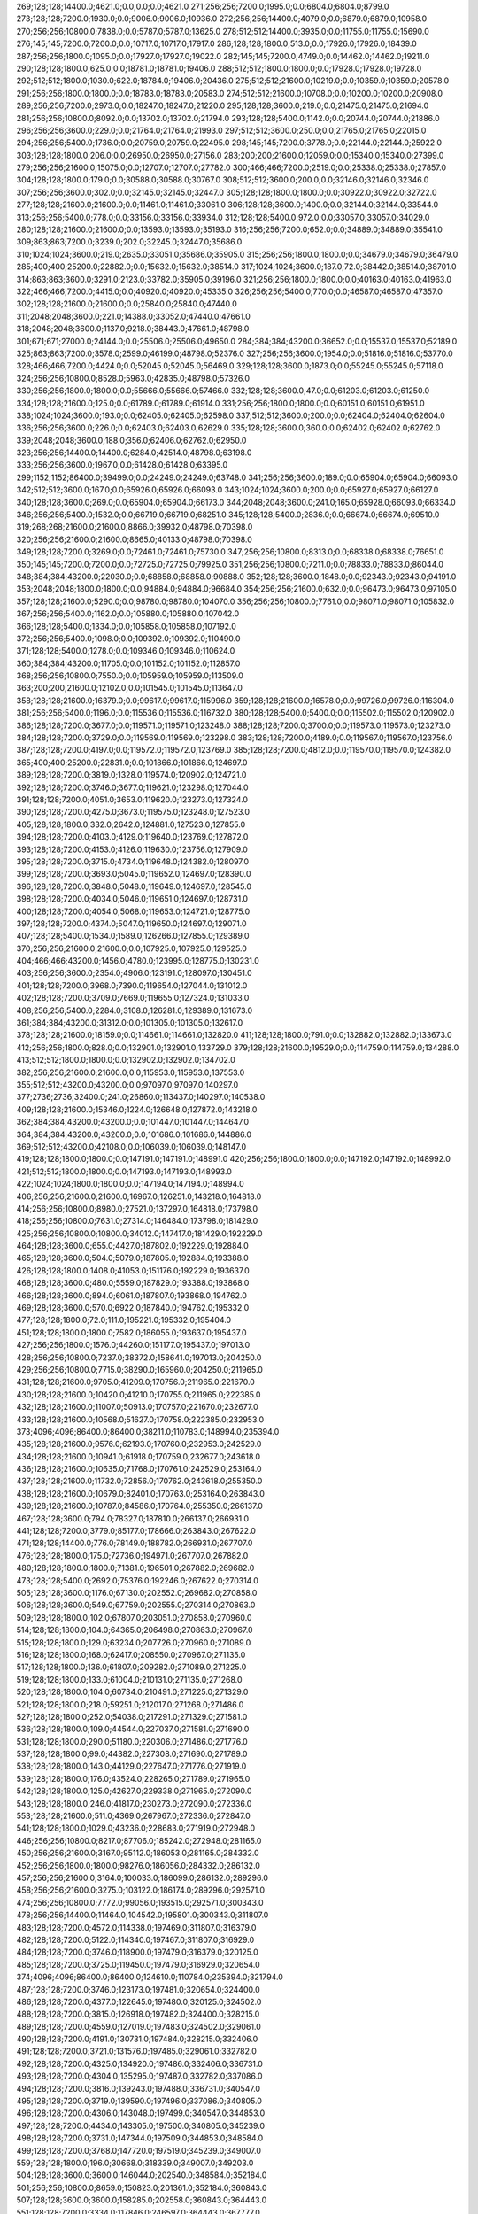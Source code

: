 269;128;128;14400.0;4621.0;0.0;0.0;0.0;4621.0
271;256;256;7200.0;1995.0;0.0;6804.0;6804.0;8799.0
273;128;128;7200.0;1930.0;0.0;9006.0;9006.0;10936.0
272;256;256;14400.0;4079.0;0.0;6879.0;6879.0;10958.0
270;256;256;10800.0;7838.0;0.0;5787.0;5787.0;13625.0
278;512;512;14400.0;3935.0;0.0;11755.0;11755.0;15690.0
276;145;145;7200.0;7200.0;0.0;10717.0;10717.0;17917.0
286;128;128;1800.0;513.0;0.0;17926.0;17926.0;18439.0
287;256;256;1800.0;1095.0;0.0;17927.0;17927.0;19022.0
282;145;145;7200.0;4749.0;0.0;14462.0;14462.0;19211.0
290;128;128;1800.0;625.0;0.0;18781.0;18781.0;19406.0
288;512;512;1800.0;1800.0;0.0;17928.0;17928.0;19728.0
292;512;512;1800.0;1030.0;622.0;18784.0;19406.0;20436.0
275;512;512;21600.0;10219.0;0.0;10359.0;10359.0;20578.0
291;256;256;1800.0;1800.0;0.0;18783.0;18783.0;20583.0
274;512;512;21600.0;10708.0;0.0;10200.0;10200.0;20908.0
289;256;256;7200.0;2973.0;0.0;18247.0;18247.0;21220.0
295;128;128;3600.0;219.0;0.0;21475.0;21475.0;21694.0
281;256;256;10800.0;8092.0;0.0;13702.0;13702.0;21794.0
293;128;128;5400.0;1142.0;0.0;20744.0;20744.0;21886.0
296;256;256;3600.0;229.0;0.0;21764.0;21764.0;21993.0
297;512;512;3600.0;250.0;0.0;21765.0;21765.0;22015.0
294;256;256;5400.0;1736.0;0.0;20759.0;20759.0;22495.0
298;145;145;7200.0;3778.0;0.0;22144.0;22144.0;25922.0
303;128;128;1800.0;206.0;0.0;26950.0;26950.0;27156.0
283;200;200;21600.0;12059.0;0.0;15340.0;15340.0;27399.0
279;256;256;21600.0;15075.0;0.0;12707.0;12707.0;27782.0
300;466;466;7200.0;2519.0;0.0;25338.0;25338.0;27857.0
304;128;128;1800.0;179.0;0.0;30588.0;30588.0;30767.0
308;512;512;3600.0;200.0;0.0;32146.0;32146.0;32346.0
307;256;256;3600.0;302.0;0.0;32145.0;32145.0;32447.0
305;128;128;1800.0;1800.0;0.0;30922.0;30922.0;32722.0
277;128;128;21600.0;21600.0;0.0;11461.0;11461.0;33061.0
306;128;128;3600.0;1400.0;0.0;32144.0;32144.0;33544.0
313;256;256;5400.0;778.0;0.0;33156.0;33156.0;33934.0
312;128;128;5400.0;972.0;0.0;33057.0;33057.0;34029.0
280;128;128;21600.0;21600.0;0.0;13593.0;13593.0;35193.0
316;256;256;7200.0;652.0;0.0;34889.0;34889.0;35541.0
309;863;863;7200.0;3239.0;202.0;32245.0;32447.0;35686.0
310;1024;1024;3600.0;219.0;2635.0;33051.0;35686.0;35905.0
315;256;256;1800.0;1800.0;0.0;34679.0;34679.0;36479.0
285;400;400;25200.0;22882.0;0.0;15632.0;15632.0;38514.0
317;1024;1024;3600.0;187.0;72.0;38442.0;38514.0;38701.0
314;863;863;3600.0;3291.0;2123.0;33782.0;35905.0;39196.0
321;256;256;1800.0;1800.0;0.0;40163.0;40163.0;41963.0
322;466;466;7200.0;4415.0;0.0;40920.0;40920.0;45335.0
326;256;256;5400.0;770.0;0.0;46587.0;46587.0;47357.0
302;128;128;21600.0;21600.0;0.0;25840.0;25840.0;47440.0
311;2048;2048;3600.0;221.0;14388.0;33052.0;47440.0;47661.0
318;2048;2048;3600.0;1137.0;9218.0;38443.0;47661.0;48798.0
301;671;671;27000.0;24144.0;0.0;25506.0;25506.0;49650.0
284;384;384;43200.0;36652.0;0.0;15537.0;15537.0;52189.0
325;863;863;7200.0;3578.0;2599.0;46199.0;48798.0;52376.0
327;256;256;3600.0;1954.0;0.0;51816.0;51816.0;53770.0
328;466;466;7200.0;4424.0;0.0;52045.0;52045.0;56469.0
329;128;128;3600.0;1873.0;0.0;55245.0;55245.0;57118.0
324;256;256;10800.0;8528.0;5963.0;42835.0;48798.0;57326.0
330;256;256;1800.0;1800.0;0.0;55666.0;55666.0;57466.0
332;128;128;3600.0;47.0;0.0;61203.0;61203.0;61250.0
334;128;128;21600.0;125.0;0.0;61789.0;61789.0;61914.0
331;256;256;1800.0;1800.0;0.0;60151.0;60151.0;61951.0
338;1024;1024;3600.0;193.0;0.0;62405.0;62405.0;62598.0
337;512;512;3600.0;200.0;0.0;62404.0;62404.0;62604.0
336;256;256;3600.0;226.0;0.0;62403.0;62403.0;62629.0
335;128;128;3600.0;360.0;0.0;62402.0;62402.0;62762.0
339;2048;2048;3600.0;188.0;356.0;62406.0;62762.0;62950.0
323;256;256;14400.0;14400.0;6284.0;42514.0;48798.0;63198.0
333;256;256;3600.0;1967.0;0.0;61428.0;61428.0;63395.0
299;1152;1152;86400.0;39499.0;0.0;24249.0;24249.0;63748.0
341;256;256;3600.0;189.0;0.0;65904.0;65904.0;66093.0
342;512;512;3600.0;167.0;0.0;65926.0;65926.0;66093.0
343;1024;1024;3600.0;200.0;0.0;65927.0;65927.0;66127.0
340;128;128;3600.0;269.0;0.0;65904.0;65904.0;66173.0
344;2048;2048;3600.0;241.0;165.0;65928.0;66093.0;66334.0
346;256;256;5400.0;1532.0;0.0;66719.0;66719.0;68251.0
345;128;128;5400.0;2836.0;0.0;66674.0;66674.0;69510.0
319;268;268;21600.0;21600.0;8866.0;39932.0;48798.0;70398.0
320;256;256;21600.0;21600.0;8665.0;40133.0;48798.0;70398.0
349;128;128;7200.0;3269.0;0.0;72461.0;72461.0;75730.0
347;256;256;10800.0;8313.0;0.0;68338.0;68338.0;76651.0
350;145;145;7200.0;7200.0;0.0;72725.0;72725.0;79925.0
351;256;256;10800.0;7211.0;0.0;78833.0;78833.0;86044.0
348;384;384;43200.0;22030.0;0.0;68858.0;68858.0;90888.0
352;128;128;3600.0;1848.0;0.0;92343.0;92343.0;94191.0
353;2048;2048;1800.0;1800.0;0.0;94884.0;94884.0;96684.0
354;256;256;21600.0;632.0;0.0;96473.0;96473.0;97105.0
357;128;128;21600.0;5290.0;0.0;98780.0;98780.0;104070.0
356;256;256;10800.0;7761.0;0.0;98071.0;98071.0;105832.0
367;256;256;5400.0;1162.0;0.0;105880.0;105880.0;107042.0
366;128;128;5400.0;1334.0;0.0;105858.0;105858.0;107192.0
372;256;256;5400.0;1098.0;0.0;109392.0;109392.0;110490.0
371;128;128;5400.0;1278.0;0.0;109346.0;109346.0;110624.0
360;384;384;43200.0;11705.0;0.0;101152.0;101152.0;112857.0
368;256;256;10800.0;7550.0;0.0;105959.0;105959.0;113509.0
363;200;200;21600.0;12102.0;0.0;101545.0;101545.0;113647.0
358;128;128;21600.0;16379.0;0.0;99617.0;99617.0;115996.0
359;128;128;21600.0;16578.0;0.0;99726.0;99726.0;116304.0
381;256;256;5400.0;1196.0;0.0;115536.0;115536.0;116732.0
380;128;128;5400.0;5400.0;0.0;115502.0;115502.0;120902.0
386;128;128;7200.0;3677.0;0.0;119571.0;119571.0;123248.0
388;128;128;7200.0;3700.0;0.0;119573.0;119573.0;123273.0
384;128;128;7200.0;3729.0;0.0;119569.0;119569.0;123298.0
383;128;128;7200.0;4189.0;0.0;119567.0;119567.0;123756.0
387;128;128;7200.0;4197.0;0.0;119572.0;119572.0;123769.0
385;128;128;7200.0;4812.0;0.0;119570.0;119570.0;124382.0
365;400;400;25200.0;22831.0;0.0;101866.0;101866.0;124697.0
389;128;128;7200.0;3819.0;1328.0;119574.0;120902.0;124721.0
392;128;128;7200.0;3746.0;3677.0;119621.0;123298.0;127044.0
391;128;128;7200.0;4051.0;3653.0;119620.0;123273.0;127324.0
390;128;128;7200.0;4275.0;3673.0;119575.0;123248.0;127523.0
405;128;128;1800.0;332.0;2642.0;124881.0;127523.0;127855.0
394;128;128;7200.0;4103.0;4129.0;119640.0;123769.0;127872.0
393;128;128;7200.0;4153.0;4126.0;119630.0;123756.0;127909.0
395;128;128;7200.0;3715.0;4734.0;119648.0;124382.0;128097.0
399;128;128;7200.0;3693.0;5045.0;119652.0;124697.0;128390.0
396;128;128;7200.0;3848.0;5048.0;119649.0;124697.0;128545.0
398;128;128;7200.0;4034.0;5046.0;119651.0;124697.0;128731.0
400;128;128;7200.0;4054.0;5068.0;119653.0;124721.0;128775.0
397;128;128;7200.0;4374.0;5047.0;119650.0;124697.0;129071.0
407;128;128;5400.0;1534.0;1589.0;126266.0;127855.0;129389.0
370;256;256;21600.0;21600.0;0.0;107925.0;107925.0;129525.0
404;466;466;43200.0;1456.0;4780.0;123995.0;128775.0;130231.0
403;256;256;3600.0;2354.0;4906.0;123191.0;128097.0;130451.0
401;128;128;7200.0;3968.0;7390.0;119654.0;127044.0;131012.0
402;128;128;7200.0;3709.0;7669.0;119655.0;127324.0;131033.0
408;256;256;5400.0;2284.0;3108.0;126281.0;129389.0;131673.0
361;384;384;43200.0;31312.0;0.0;101305.0;101305.0;132617.0
378;128;128;21600.0;18159.0;0.0;114661.0;114661.0;132820.0
411;128;128;1800.0;791.0;0.0;132882.0;132882.0;133673.0
412;256;256;1800.0;828.0;0.0;132901.0;132901.0;133729.0
379;128;128;21600.0;19529.0;0.0;114759.0;114759.0;134288.0
413;512;512;1800.0;1800.0;0.0;132902.0;132902.0;134702.0
382;256;256;21600.0;21600.0;0.0;115953.0;115953.0;137553.0
355;512;512;43200.0;43200.0;0.0;97097.0;97097.0;140297.0
377;2736;2736;32400.0;241.0;26860.0;113437.0;140297.0;140538.0
409;128;128;21600.0;15346.0;1224.0;126648.0;127872.0;143218.0
362;384;384;43200.0;43200.0;0.0;101447.0;101447.0;144647.0
364;384;384;43200.0;43200.0;0.0;101686.0;101686.0;144886.0
369;512;512;43200.0;42108.0;0.0;106039.0;106039.0;148147.0
419;128;128;1800.0;1800.0;0.0;147191.0;147191.0;148991.0
420;256;256;1800.0;1800.0;0.0;147192.0;147192.0;148992.0
421;512;512;1800.0;1800.0;0.0;147193.0;147193.0;148993.0
422;1024;1024;1800.0;1800.0;0.0;147194.0;147194.0;148994.0
406;256;256;21600.0;21600.0;16967.0;126251.0;143218.0;164818.0
414;256;256;10800.0;8980.0;27521.0;137297.0;164818.0;173798.0
418;256;256;10800.0;7631.0;27314.0;146484.0;173798.0;181429.0
425;256;256;10800.0;10800.0;34012.0;147417.0;181429.0;192229.0
464;128;128;3600.0;655.0;4427.0;187802.0;192229.0;192884.0
465;128;128;3600.0;504.0;5079.0;187805.0;192884.0;193388.0
426;128;128;1800.0;1408.0;41053.0;151176.0;192229.0;193637.0
468;128;128;3600.0;480.0;5559.0;187829.0;193388.0;193868.0
466;128;128;3600.0;894.0;6061.0;187807.0;193868.0;194762.0
469;128;128;3600.0;570.0;6922.0;187840.0;194762.0;195332.0
477;128;128;1800.0;72.0;111.0;195221.0;195332.0;195404.0
451;128;128;1800.0;1800.0;7582.0;186055.0;193637.0;195437.0
427;256;256;1800.0;1576.0;44260.0;151177.0;195437.0;197013.0
428;256;256;10800.0;7237.0;38372.0;158641.0;197013.0;204250.0
429;256;256;10800.0;7715.0;38290.0;165960.0;204250.0;211965.0
431;128;128;21600.0;9705.0;41209.0;170756.0;211965.0;221670.0
430;128;128;21600.0;10420.0;41210.0;170755.0;211965.0;222385.0
432;128;128;21600.0;11007.0;50913.0;170757.0;221670.0;232677.0
433;128;128;21600.0;10568.0;51627.0;170758.0;222385.0;232953.0
373;4096;4096;86400.0;86400.0;38211.0;110783.0;148994.0;235394.0
435;128;128;21600.0;9576.0;62193.0;170760.0;232953.0;242529.0
434;128;128;21600.0;10941.0;61918.0;170759.0;232677.0;243618.0
436;128;128;21600.0;10635.0;71768.0;170761.0;242529.0;253164.0
437;128;128;21600.0;11732.0;72856.0;170762.0;243618.0;255350.0
438;128;128;21600.0;10679.0;82401.0;170763.0;253164.0;263843.0
439;128;128;21600.0;10787.0;84586.0;170764.0;255350.0;266137.0
467;128;128;3600.0;794.0;78327.0;187810.0;266137.0;266931.0
441;128;128;7200.0;3779.0;85177.0;178666.0;263843.0;267622.0
471;128;128;14400.0;776.0;78149.0;188782.0;266931.0;267707.0
476;128;128;1800.0;175.0;72736.0;194971.0;267707.0;267882.0
480;128;128;1800.0;1800.0;71381.0;196501.0;267882.0;269682.0
473;128;128;5400.0;2692.0;75376.0;192246.0;267622.0;270314.0
505;128;128;3600.0;1176.0;67130.0;202552.0;269682.0;270858.0
506;128;128;3600.0;549.0;67759.0;202555.0;270314.0;270863.0
509;128;128;1800.0;102.0;67807.0;203051.0;270858.0;270960.0
514;128;128;1800.0;104.0;64365.0;206498.0;270863.0;270967.0
515;128;128;1800.0;129.0;63234.0;207726.0;270960.0;271089.0
516;128;128;1800.0;168.0;62417.0;208550.0;270967.0;271135.0
517;128;128;1800.0;136.0;61807.0;209282.0;271089.0;271225.0
519;128;128;1800.0;133.0;61004.0;210131.0;271135.0;271268.0
520;128;128;1800.0;104.0;60734.0;210491.0;271225.0;271329.0
521;128;128;1800.0;218.0;59251.0;212017.0;271268.0;271486.0
527;128;128;1800.0;252.0;54038.0;217291.0;271329.0;271581.0
536;128;128;1800.0;109.0;44544.0;227037.0;271581.0;271690.0
531;128;128;1800.0;290.0;51180.0;220306.0;271486.0;271776.0
537;128;128;1800.0;99.0;44382.0;227308.0;271690.0;271789.0
538;128;128;1800.0;143.0;44129.0;227647.0;271776.0;271919.0
539;128;128;1800.0;176.0;43524.0;228265.0;271789.0;271965.0
542;128;128;1800.0;125.0;42627.0;229338.0;271965.0;272090.0
543;128;128;1800.0;246.0;41817.0;230273.0;272090.0;272336.0
553;128;128;21600.0;511.0;4369.0;267967.0;272336.0;272847.0
541;128;128;1800.0;1029.0;43236.0;228683.0;271919.0;272948.0
446;256;256;10800.0;8217.0;87706.0;185242.0;272948.0;281165.0
450;256;256;21600.0;3167.0;95112.0;186053.0;281165.0;284332.0
452;256;256;1800.0;1800.0;98276.0;186056.0;284332.0;286132.0
457;256;256;21600.0;3164.0;100033.0;186099.0;286132.0;289296.0
458;256;256;21600.0;3275.0;103122.0;186174.0;289296.0;292571.0
474;256;256;10800.0;7772.0;99056.0;193515.0;292571.0;300343.0
478;256;256;14400.0;11464.0;104542.0;195801.0;300343.0;311807.0
483;128;128;7200.0;4572.0;114338.0;197469.0;311807.0;316379.0
482;128;128;7200.0;5122.0;114340.0;197467.0;311807.0;316929.0
484;128;128;7200.0;3746.0;118900.0;197479.0;316379.0;320125.0
485;128;128;7200.0;3725.0;119450.0;197479.0;316929.0;320654.0
374;4096;4096;86400.0;86400.0;124610.0;110784.0;235394.0;321794.0
487;128;128;7200.0;3746.0;123173.0;197481.0;320654.0;324400.0
486;128;128;7200.0;4377.0;122645.0;197480.0;320125.0;324502.0
488;128;128;7200.0;3815.0;126918.0;197482.0;324400.0;328215.0
489;128;128;7200.0;4559.0;127019.0;197483.0;324502.0;329061.0
490;128;128;7200.0;4191.0;130731.0;197484.0;328215.0;332406.0
491;128;128;7200.0;3721.0;131576.0;197485.0;329061.0;332782.0
492;128;128;7200.0;4325.0;134920.0;197486.0;332406.0;336731.0
493;128;128;7200.0;4304.0;135295.0;197487.0;332782.0;337086.0
494;128;128;7200.0;3816.0;139243.0;197488.0;336731.0;340547.0
495;128;128;7200.0;3719.0;139590.0;197496.0;337086.0;340805.0
496;128;128;7200.0;4306.0;143048.0;197499.0;340547.0;344853.0
497;128;128;7200.0;4434.0;143305.0;197500.0;340805.0;345239.0
498;128;128;7200.0;3731.0;147344.0;197509.0;344853.0;348584.0
499;128;128;7200.0;3768.0;147720.0;197519.0;345239.0;349007.0
559;128;128;1800.0;196.0;30668.0;318339.0;349007.0;349203.0
504;128;128;3600.0;3600.0;146044.0;202540.0;348584.0;352184.0
501;256;256;10800.0;8659.0;150823.0;201361.0;352184.0;360843.0
507;128;128;3600.0;3600.0;158285.0;202558.0;360843.0;364443.0
551;128;128;7200.0;3334.0;117846.0;246597.0;364443.0;367777.0
502;128;128;21600.0;9865.0;159393.0;201450.0;360843.0;370708.0
503;256;256;21600.0;21600.0;168505.0;202203.0;370708.0;392308.0
511;256;256;5400.0;4040.0;187224.0;205084.0;392308.0;396348.0
513;256;256;3600.0;2131.0;190893.0;205455.0;396348.0;398479.0
518;256;256;3600.0;2426.0;188920.0;209559.0;398479.0;400905.0
522;256;256;3600.0;2125.0;187302.0;213603.0;400905.0;403030.0
375;4096;4096;86400.0;86400.0;211009.0;110785.0;321794.0;408194.0
525;256;256;10800.0;7939.0;187022.0;216008.0;403030.0;410969.0
528;256;256;1800.0;137.0;193297.0;217672.0;410969.0;411106.0
529;256;256;14400.0;7764.0;192874.0;218232.0;411106.0;418870.0
532;145;145;10800.0;10800.0;197628.0;221242.0;418870.0;429670.0
533;256;256;10800.0;7182.0;205663.0;224007.0;429670.0;436852.0
547;256;256;10800.0;7343.0;201795.0;235057.0;436852.0;444195.0
548;256;256;14400.0;9163.0;207995.0;236200.0;444195.0;453358.0
550;256;256;10800.0;8049.0;210875.0;242483.0;453358.0;461407.0
552;145;145;7200.0;6206.0;214555.0;246852.0;461407.0;467613.0
554;256;256;14400.0;13028.0;193565.0;274048.0;467613.0;480641.0
558;256;256;1800.0;1800.0;173871.0;306770.0;480641.0;482441.0
560;145;145;14400.0;8865.0;127475.0;354966.0;482441.0;491306.0
561;145;145;1860.0;1860.0;135816.0;355490.0;491306.0;493166.0
376;4096;4096;86400.0;86400.0;297408.0;110786.0;408194.0;494594.0
563;256;256;2700.0;2700.0;130685.0;362481.0;493166.0;495866.0
568;128;128;1800.0;89.0;81262.0;414604.0;495866.0;495955.0
582;128;128;1800.0;152.0;46097.0;449769.0;495866.0;496018.0
590;128;128;21600.0;135.0;7811.0;488207.0;496018.0;496153.0
589;128;128;1800.0;210.0;8294.0;487661.0;495955.0;496165.0
423;2048;2048;1800.0;1800.0;347399.0;147195.0;494594.0;496394.0
444;393;393;7200.0;784.0;312852.0;183542.0;496394.0;497178.0
445;392;392;7200.0;917.0;311982.0;184412.0;496394.0;497311.0
447;512;512;21600.0;986.0;310572.0;185822.0;496394.0;497380.0
448;512;512;21600.0;996.0;310521.0;185873.0;496394.0;497390.0
449;512;512;21600.0;1002.0;310475.0;185919.0;496394.0;497396.0
460;512;512;21600.0;964.0;311050.0;186346.0;497396.0;498360.0
459;512;512;21600.0;1013.0;311090.0;186300.0;497390.0;498403.0
472;466;466;14400.0;1404.0;308036.0;189275.0;497311.0;498715.0
557;319;319;21600.0;423.0;212142.0;286218.0;498360.0;498783.0
576;128;128;5400.0;555.0;58511.0;439849.0;498360.0;498915.0
591;128;128;1800.0;519.0;5443.0;492960.0;498403.0;498922.0
585;384;384;21600.0;556.0;20014.0;478389.0;498403.0;498959.0
594;128;128;1800.0;293.0;5735.0;492980.0;498715.0;499008.0
453;512;512;1800.0;1800.0;311323.0;186057.0;497380.0;499180.0
575;128;128;5400.0;1081.0;58936.0;439847.0;498783.0;499864.0
461;512;512;21600.0;946.0;312798.0;186382.0;499180.0;500126.0
454;1024;1024;1800.0;1800.0;312901.0;186058.0;498959.0;500759.0
479;466;466;14400.0;1184.0;303413.0;196451.0;499864.0;501048.0
500;466;466;14400.0;1047.0;298874.0;201252.0;500126.0;501173.0
545;319;319;7200.0;5064.0;262628.0;234550.0;497178.0;502242.0
481;863;863;14400.0;1582.0;304097.0;196662.0;500759.0;502341.0
510;466;466;14400.0;1796.0;297676.0;203497.0;501173.0;502969.0
512;466;466;14400.0;1778.0;297118.0;205223.0;502341.0;504119.0
565;128;128;3600.0;2029.0;104244.0;397998.0;502242.0;504271.0
562;256;256;3600.0;3247.0;142196.0;358852.0;501048.0;504295.0
440;466;466;10800.0;10800.0;321755.0;172839.0;494594.0;505394.0
508;512;512;3600.0;3600.0;299518.0;202823.0;502341.0;505941.0
534;466;466;10800.0;4211.0;279297.0;224822.0;504119.0;508330.0
523;466;466;7200.0;7200.0;287571.0;215398.0;502969.0;510169.0
540;466;466;10800.0;4323.0;277577.0;228364.0;505941.0;510264.0
524;466;466;7200.0;7200.0;288575.0;215720.0;504295.0;511495.0
544;466;466;10800.0;4238.0;277927.0;230403.0;508330.0;512568.0
526;466;466;7200.0;7200.0;289085.0;216309.0;505394.0;512594.0
549;863;863;7200.0;2329.0;272765.0;239829.0;512594.0;514923.0
546;466;466;10800.0;4393.0;276725.0;234770.0;511495.0;515888.0
410;384;384;43200.0;22599.0;364101.0;130493.0;494594.0;517193.0
530;863;863;7200.0;7200.0;291323.0;218941.0;510264.0;517464.0
417;400;400;25200.0;22897.0;354852.0;139742.0;494594.0;517491.0
603;466;466;32400.0;204.0;15114.0;502350.0;517464.0;517668.0
583;128;128;10800.0;3068.0;64935.0;449988.0;514923.0;517991.0
574;128;128;5400.0;3160.0;75079.0;439844.0;514923.0;518083.0
569;128;128;7200.0;3283.0;95769.0;419154.0;514923.0;518206.0
566;128;128;3600.0;3600.0;116901.0;398022.0;514923.0;518523.0
588;384;384;14400.0;2959.0;31290.0;484598.0;515888.0;518847.0
592;256;256;1800.0;1800.0;24232.0;492961.0;517193.0;518993.0
595;256;256;1800.0;1800.0;24213.0;492980.0;517193.0;518993.0
593;512;512;1800.0;1800.0;24502.0;492962.0;517464.0;519264.0
584;128;128;10800.0;4423.0;64908.0;450015.0;514923.0;519346.0
596;512;512;1800.0;1800.0;26012.0;492981.0;518993.0;520793.0
606;250;250;7200.0;2009.0;14559.0;504288.0;518847.0;520856.0
470;400;400;25200.0;20553.0;312475.0;188573.0;501048.0;521601.0
609;128;128;1800.0;133.0;0.0;521949.0;521949.0;522082.0
599;392;392;3600.0;3600.0;18996.0;499527.0;518523.0;522123.0
580;512;512;5400.0;4574.0;77782.0;439886.0;517668.0;522242.0
577;128;128;5400.0;5400.0;77639.0;439852.0;517491.0;522891.0
570;145;145;7200.0;6167.0;98094.0;419397.0;517491.0;523658.0
564;145;145;10800.0;8954.0;128163.0;386760.0;514923.0;523877.0
455;2048;2048;1800.0;1800.0;336064.0;186059.0;522123.0;523923.0
578;512;512;5400.0;5400.0;84054.0;439869.0;523923.0;529323.0
579;512;512;5400.0;5400.0;84040.0;439883.0;523923.0;529323.0
567;128;128;21600.0;11425.0;117367.0;400624.0;517991.0;529416.0
556;512;512;43200.0;7809.0;238385.0;284506.0;522891.0;530700.0
581;512;512;7200.0;7200.0;84034.0;439889.0;523923.0;531123.0
611;128;128;7200.0;193.0;4390.0;526733.0;531123.0;531316.0
614;128;128;7200.0;220.0;4077.0;527046.0;531123.0;531343.0
555;128;128;21600.0;21600.0;234948.0;275221.0;510169.0;531769.0
600;512;512;21600.0;9085.0;22664.0;501259.0;523923.0;533008.0
535;466;466;10800.0;10800.0;297093.0;225149.0;522242.0;533042.0
615;128;128;3600.0;1714.0;0.0;534055.0;534055.0;535769.0
616;256;256;3600.0;2014.0;0.0;534056.0;534056.0;536070.0
610;128;128;7200.0;7200.0;2709.0;526707.0;529416.0;536616.0
617;512;512;3600.0;3600.0;0.0;534057.0;534057.0;537657.0
415;384;384;43200.0;43200.0;355261.0;139333.0;494594.0;537794.0
416;384;384;43200.0;43200.0;354981.0;139613.0;494594.0;537794.0
602;512;512;21600.0;8598.0;27772.0;501551.0;529323.0;537921.0
612;128;128;7200.0;7200.0;4372.0;526751.0;531123.0;538323.0
613;128;128;7200.0;7200.0;4334.0;526789.0;531123.0;538323.0
601;512;512;21600.0;9541.0;27891.0;501432.0;529323.0;538864.0
618;1024;1024;3600.0;3600.0;2558.0;534058.0;536616.0;540216.0
604;256;256;14400.0;10750.0;26973.0;503727.0;530700.0;541450.0
598;3351;3351;28800.0;1474.0;45962.0;494254.0;540216.0;541690.0
620;145;145;7200.0;245.0;0.0;545258.0;545258.0;545503.0
619;128;128;7200.0;2264.0;0.0;544993.0;544993.0;547257.0
597;256;256;21600.0;21600.0;33102.0;493605.0;526707.0;548307.0
424;4096;4096;1800.0;1800.0;401111.0;147196.0;548307.0;550107.0
608;256;256;21600.0;21600.0;17877.0;512823.0;530700.0;552300.0
621;145;145;10800.0;8895.0;2849.0;547258.0;550107.0;559002.0
622;145;145;10800.0;8941.0;0.0;556190.0;556190.0;565131.0
607;1152;1152;86400.0;19350.0;38051.0;512056.0;550107.0;569457.0
626;128;128;7200.0;451.0;0.0;572655.0;572655.0;573106.0
628;256;256;7200.0;502.0;0.0;572687.0;572687.0;573189.0
627;512;512;7200.0;601.0;517.0;572672.0;573189.0;573790.0
625;200;200;3600.0;2957.0;0.0;570894.0;570894.0;573851.0
623;863;863;25200.0;13440.0;2388.0;567069.0;569457.0;582897.0
629;1024;1024;7200.0;916.0;10188.0;572709.0;582897.0;583813.0
624;128;128;21600.0;21600.0;0.0;567859.0;567859.0;589459.0
442;384;384;43200.0;43200.0;367085.0;183022.0;550107.0;593307.0
443;384;384;43200.0;43200.0;366729.0;183378.0;550107.0;593307.0
462;512;512;43200.0;43200.0;363548.0;186559.0;550107.0;593307.0
463;512;512;43200.0;43200.0;363235.0;186872.0;550107.0;593307.0
587;384;384;43200.0;43200.0;65872.0;484235.0;550107.0;593307.0
605;384;384;43200.0;43200.0;46343.0;503764.0;550107.0;593307.0
456;4096;4096;1800.0;1800.0;407247.0;186060.0;593307.0;595107.0
631;128;128;3600.0;70.0;0.0;596235.0;596235.0;596305.0
635;256;256;5400.0;850.0;0.0;607782.0;607782.0;608632.0
636;128;128;1800.0;181.0;0.0;609145.0;609145.0;609326.0
630;128;128;21600.0;21600.0;0.0;590070.0;590070.0;611670.0
634;128;128;5400.0;5400.0;0.0;607766.0;607766.0;613166.0
637;400;400;3600.0;91.0;0.0;614685.0;614685.0;614776.0
475;2736;2736;32400.0;30033.0;400409.0;194698.0;595107.0;625140.0
571;4360;4360;3600.0;239.0;191814.0;433326.0;625140.0;625379.0
572;4000;4000;3600.0;236.0;191436.0;433943.0;625379.0;625615.0
573;4360;4360;3600.0;223.0;188353.0;437262.0;625615.0;625838.0
638;319;319;21600.0;412.0;158.0;625680.0;625838.0;626250.0
632;384;384;21600.0;21600.0;19881.0;605957.0;625838.0;647438.0
633;384;384;21600.0;21600.0;19752.0;606086.0;625838.0;647438.0
639;150;150;3600.0;3600.0;0.0;647205.0;647205.0;650805.0
640;128;128;3600.0;320.0;0.0;651190.0;651190.0;651510.0
646;128;128;7200.0;412.0;0.0;651605.0;651605.0;652017.0
647;128;128;7200.0;425.0;0.0;651662.0;651662.0;652087.0
648;128;128;7200.0;426.0;0.0;651671.0;651671.0;652097.0
644;128;128;7200.0;669.0;0.0;651470.0;651470.0;652139.0
643;256;256;7200.0;706.0;0.0;651438.0;651438.0;652144.0
642;512;512;7200.0;861.0;0.0;651408.0;651408.0;652269.0
645;150;150;3600.0;734.0;0.0;651538.0;651538.0;652272.0
641;1024;1024;7200.0;1202.0;0.0;651394.0;651394.0;652596.0
649;384;384;7200.0;2946.0;0.0;657122.0;657122.0;660068.0
651;128;128;1800.0;163.0;0.0;660799.0;660799.0;660962.0
652;128;128;1800.0;429.0;0.0;661104.0;661104.0;661533.0
653;256;256;1800.0;500.0;0.0;661141.0;661141.0;661641.0
655;128;128;1800.0;214.0;0.0;661852.0;661852.0;662066.0
654;128;128;3600.0;722.0;0.0;661483.0;661483.0;662205.0
656;256;256;1800.0;435.0;0.0;661853.0;661853.0;662288.0
657;512;512;1800.0;825.0;0.0;661854.0;661854.0;662679.0
658;256;256;1800.0;377.0;0.0;663073.0;663073.0;663450.0
660;128;128;5400.0;929.0;0.0;663611.0;663611.0;664540.0
662;128;128;3600.0;226.0;0.0;664705.0;664705.0;664931.0
663;256;256;5400.0;883.0;0.0;665756.0;665756.0;666639.0
664;128;128;3600.0;515.0;0.0;666494.0;666494.0;667009.0
661;200;200;14400.0;4033.0;0.0;664039.0;664039.0;668072.0
669;128;128;3600.0;591.0;0.0;668894.0;668894.0;669485.0
672;256;256;7200.0;565.0;0.0;673230.0;673230.0;673795.0
673;256;256;7200.0;461.0;563.0;673232.0;673795.0;674256.0
674;256;256;7200.0;1460.0;1022.0;673234.0;674256.0;675716.0
675;256;256;7200.0;253.0;2449.0;673267.0;675716.0;675969.0
659;256;256;14400.0;12915.0;0.0;663527.0;663527.0;676442.0
676;512;512;7200.0;674.0;3172.0;673270.0;676442.0;677116.0
677;512;512;7200.0;569.0;3844.0;673272.0;677116.0;677685.0
678;512;512;7200.0;590.0;4411.0;673274.0;677685.0;678275.0
666;250;250;10800.0;10800.0;0.0;667813.0;667813.0;678613.0
685;160;160;1800.0;270.0;1971.0;676642.0;678613.0;678883.0
684;466;466;1860.0;1860.0;2091.0;676184.0;678275.0;680135.0
650;319;319;21600.0;21600.0;0.0;658705.0;658705.0;680305.0
680;1024;1024;7200.0;1060.0;6986.0;673319.0;680305.0;681365.0
681;1024;1024;7200.0;1017.0;7909.0;673456.0;681365.0;682382.0
682;1024;1024;7200.0;989.0;8087.0;674295.0;682382.0;683371.0
686;319;319;7200.0;497.0;3177.0;680194.0;683371.0;683868.0
687;128;128;5400.0;1278.0;2980.0;680391.0;683371.0;684649.0
693;150;150;3600.0;1750.0;359.0;683509.0;683868.0;685618.0
691;128;128;21600.0;2190.0;1903.0;681965.0;683868.0;686058.0
690;128;128;3600.0;3600.0;3202.0;680666.0;683868.0;687468.0
671;466;466;32400.0;15743.0;0.0;672770.0;672770.0;688513.0
683;256;256;5400.0;5400.0;8225.0;675146.0;683371.0;688771.0
688;256;256;5400.0;5400.0;2886.0;680485.0;683371.0;688771.0
694;200;200;14400.0;3184.0;3675.0;683793.0;687468.0;690652.0
695;400;400;14400.0;2994.0;4957.0;683814.0;688771.0;691765.0
667;400;400;25200.0;23115.0;0.0;668852.0;668852.0;691967.0
668;400;400;25200.0;23589.0;0.0;668894.0;668894.0;692483.0
721;319;319;7200.0;438.0;3238.0;689245.0;692483.0;692921.0
696;319;319;7200.0;1583.0;7694.0;684071.0;691765.0;693348.0
700;256;256;5400.0;1803.0;4492.0;687475.0;691967.0;693770.0
699;128;128;5400.0;2043.0;4394.0;687371.0;691765.0;693808.0
689;512;512;5400.0;5400.0;7948.0;680565.0;688513.0;693913.0
709;1024;1024;1800.0;1302.0;5975.0;687938.0;693913.0;695215.0
710;1024;1024;1800.0;281.0;7275.0;687940.0;695215.0;695496.0
715;1024;1024;1800.0;155.0;7519.0;687977.0;695496.0;695651.0
716;1024;1024;1800.0;251.0;7672.0;687979.0;695651.0;695902.0
724;128;128;7200.0;3068.0;0.0;693776.0;693776.0;696844.0
722;256;256;5400.0;5400.0;3264.0;690084.0;693348.0;698748.0
723;256;256;7200.0;4975.0;0.0;693776.0;693776.0;698751.0
725;512;512;7200.0;3343.0;2125.0;693777.0;695902.0;699245.0
679;128;128;21600.0;21600.0;4956.0;673319.0;678275.0;699875.0
692;256;256;14400.0;14400.0;3039.0;682579.0;685618.0;700018.0
701;2048;2048;1800.0;1449.0;12103.0;687915.0;700018.0;701467.0
702;2048;2048;1800.0;316.0;13550.0;687917.0;701467.0;701783.0
705;2048;2048;1800.0;1103.0;13861.0;687922.0;701783.0;702886.0
706;2048;2048;1800.0;1800.0;14962.0;687924.0;702886.0;704686.0
665;512;512;43200.0;37498.0;0.0;667215.0;667215.0;704713.0
711;2048;2048;1800.0;251.0;16745.0;687941.0;704686.0;704937.0
732;319;319;7200.0;448.0;1595.0;703118.0;704713.0;705161.0
712;2048;2048;1800.0;233.0;16965.0;687972.0;704937.0;705170.0
717;2048;2048;1800.0;160.0;17189.0;687981.0;705170.0;705330.0
697;128;128;21600.0;16717.0;2360.0;686411.0;688771.0;705488.0
718;2048;2048;1800.0;192.0;17348.0;687982.0;705330.0;705522.0
698;128;128;21600.0;16444.0;4212.0;686440.0;690652.0;707096.0
734;466;466;1860.0;1860.0;1298.0;704224.0;705522.0;707382.0
733;319;319;7200.0;2629.0;1717.0;703444.0;705161.0;707790.0
670;384;384;43200.0;40692.0;0.0;670059.0;670059.0;710751.0
727;2048;2048;7200.0;485.0;16973.0;693778.0;710751.0;711236.0
586;1024;1024;86400.0;86400.0;144563.0;481275.0;625838.0;712238.0
726;1024;1024;7200.0;7200.0;11744.0;693778.0;705522.0;712722.0
703;4096;4096;1800.0;1459.0;24803.0;687919.0;712722.0;714181.0
704;4096;4096;1800.0;409.0;26260.0;687921.0;714181.0;714590.0
707;4096;4096;1800.0;1800.0;26657.0;687933.0;714590.0;716390.0
708;4096;4096;1800.0;1800.0;28454.0;687936.0;716390.0;718190.0
713;4096;4096;1800.0;286.0;30216.0;687974.0;718190.0;718476.0
714;4096;4096;1800.0;256.0;30500.0;687976.0;718476.0;718732.0
719;4096;4096;1800.0;158.0;30741.0;687991.0;718732.0;718890.0
720;4096;4096;1800.0;215.0;30896.0;687994.0;718890.0;719105.0
728;3072;3072;7200.0;2128.0;25326.0;693779.0;719105.0;721233.0
729;256;256;21600.0;21600.0;7105.0;697608.0;704713.0;726313.0
738;128;128;3600.0;1483.0;0.0;729922.0;729922.0;731405.0
735;512;512;12000.0;12000.0;12675.0;708558.0;721233.0;733233.0
736;512;512;12000.0;12000.0;12669.0;708564.0;721233.0;733233.0
740;400;400;14400.0;43.0;0.0;738401.0;738401.0;738444.0
739;319;319;7200.0;5249.0;0.0;735240.0;735240.0;740489.0
743;128;128;3600.0;868.0;0.0;739800.0;739800.0;740668.0
730;128;128;21600.0;21600.0;21332.0;697773.0;719105.0;740705.0
741;400;400;3600.0;3172.0;0.0;738477.0;738477.0;741649.0
753;150;150;3600.0;566.0;0.0;746866.0;746866.0;747432.0
731;466;466;32400.0;29781.0;18000.0;701105.0;719105.0;748886.0
756;150;150;3600.0;482.0;0.0;748803.0;748803.0;749285.0
742;192;192;21600.0;9581.0;0.0;739791.0;739791.0;749372.0
749;256;256;5400.0;5400.0;0.0;744978.0;744978.0;750378.0
761;128;128;3600.0;591.0;0.0;750213.0;750213.0;750804.0
737;863;863;25200.0;21460.0;0.0;729387.0;729387.0;750847.0
751;128;128;7200.0;5894.0;0.0;745301.0;745301.0;751195.0
747;512;512;7200.0;7200.0;0.0;744480.0;744480.0;751680.0
762;256;256;1800.0;365.0;757.0;750923.0;751680.0;752045.0
763;128;128;1800.0;1232.0;272.0;750923.0;751195.0;752427.0
765;128;128;3600.0;1933.0;319.0;751726.0;752045.0;753978.0
750;512;512;5400.0;5400.0;3853.0;745033.0;748886.0;754286.0
764;512;512;1800.0;706.0;3362.0;750924.0;754286.0;754992.0
768;256;256;1800.0;1800.0;1174.0;752804.0;753978.0;755778.0
757;256;256;21600.0;5036.0;1975.0;748872.0;750847.0;755883.0
767;128;128;4800.0;4800.0;0.0;752746.0;752746.0;757546.0
748;1024;1024;86400.0;12994.0;0.0;744572.0;744572.0;757566.0
752;256;256;7200.0;7200.0;5076.0;745302.0;750378.0;757578.0
770;256;256;1800.0;1800.0;1531.0;756035.0;757566.0;759366.0
746;128;128;21600.0;16396.0;0.0;744018.0;744018.0;760414.0
755;250;250;10800.0;10800.0;2227.0;748620.0;750847.0;761647.0
758;300;300;10800.0;10800.0;1893.0;748954.0;750847.0;761647.0
759;200;200;10800.0;10800.0;1837.0;749010.0;750847.0;761647.0
766;512;512;10800.0;7434.0;2500.0;752492.0;754992.0;762426.0
769;512;512;43200.0;7755.0;192.0;755691.0;755883.0;763638.0
772;128;128;7200.0;534.0;0.0;763558.0;763558.0;764092.0
777;128;128;7200.0;551.0;0.0;763647.0;763647.0;764198.0
775;128;128;7200.0;582.0;0.0;763643.0;763643.0;764225.0
776;128;128;7200.0;580.0;0.0;763645.0;763645.0;764225.0
774;128;128;7200.0;636.0;0.0;763639.0;763639.0;764275.0
760;256;256;21600.0;12928.0;2426.0;749254.0;751680.0;764608.0
745;128;128;21600.0;21600.0;0.0;743973.0;743973.0;765573.0
780;303;303;21600.0;3505.0;279.0;764329.0;764608.0;768113.0
771;256;256;10800.0;10800.0;0.0;758865.0;758865.0;769665.0
781;303;303;1800.0;1800.0;3155.0;764958.0;768113.0;769913.0
754;200;200;21600.0;21600.0;981.0;748304.0;749285.0;770885.0
784;256;256;1800.0;1800.0;0.0;770450.0;770450.0;772250.0
785;128;128;4800.0;4800.0;0.0;770543.0;770543.0;775343.0
744;384;384;43200.0;33466.0;0.0;742447.0;742447.0;775913.0
773;303;303;21600.0;21600.0;0.0;763620.0;763620.0;785220.0
788;128;128;10800.0;10800.0;0.0;776463.0;776463.0;787263.0
786;1024;1024;14400.0;14400.0;3609.0;772304.0;775913.0;790313.0
790;256;256;1800.0;825.0;0.0;790973.0;790973.0;791798.0
789;128;128;1800.0;1800.0;0.0;790934.0;790934.0;792734.0
787;128;128;21600.0;21600.0;0.0;773786.0;773786.0;795386.0
778;2736;2736;32400.0;31467.0;167.0;764108.0;764275.0;795742.0
779;2736;2736;32400.0;1554.0;31523.0;764219.0;795742.0;797296.0
791;256;256;10800.0;10800.0;0.0;793514.0;793514.0;804314.0
792;512;512;10800.0;10800.0;0.0;793584.0;793584.0;804384.0
793;128;128;10800.0;10800.0;0.0;798314.0;798314.0;809114.0
794;256;256;21600.0;13766.0;0.0;800050.0;800050.0;813816.0
796;466;466;32400.0;1978.0;0.0;816146.0;816146.0;818124.0
797;863;863;86400.0;2334.0;0.0;818295.0;818295.0;820629.0
795;128;128;10800.0;10800.0;0.0;810915.0;810915.0;821715.0
798;863;863;1860.0;1860.0;2151.0;818478.0;820629.0;822489.0
782;2736;2736;32400.0;29971.0;32234.0;765062.0;797296.0;827267.0
783;3072;3072;7200.0;2012.0;59162.0;768105.0;827267.0;829279.0
804;2048;2048;18000.0;844.0;0.0;835368.0;835368.0;836212.0
805;3072;3072;18000.0;2272.0;758.0;835454.0;836212.0;838484.0
807;863;863;1860.0;1860.0;1810.0;836674.0;838484.0;840344.0
806;863;863;86400.0;2280.0;1927.0;836557.0;838484.0;840764.0
799;128;128;10800.0;10800.0;0.0;831123.0;831123.0;841923.0
802;256;256;14400.0;11878.0;0.0;834986.0;834986.0;846864.0
801;128;128;21600.0;16314.0;0.0;832460.0;832460.0;848774.0
800;128;128;21600.0;17449.0;0.0;832128.0;832128.0;849577.0
803;512;512;18000.0;18000.0;0.0;835073.0;835073.0;853073.0
808;128;128;21600.0;19519.0;0.0;837947.0;837947.0;857466.0
814;863;863;86400.0;212.0;0.0;859303.0;859303.0;859515.0
813;863;863;1860.0;1118.0;0.0;858421.0;858421.0;859539.0
812;303;303;7200.0;3857.0;0.0;858168.0;858168.0;862025.0
811;303;303;21600.0;6588.0;0.0;858017.0;858017.0;864605.0
809;256;256;21600.0;15899.0;0.0;849643.0;849643.0;865542.0
821;256;256;1800.0;717.0;0.0;876782.0;876782.0;877499.0
820;128;128;1800.0;1047.0;0.0;876737.0;876737.0;877784.0
822;128;128;3600.0;410.0;0.0;878936.0;878936.0;879346.0
817;1024;1024;18000.0;18000.0;0.0;862780.0;862780.0;880780.0
810;863;863;86400.0;24429.0;0.0;857136.0;857136.0;881565.0
818;2048;2048;18000.0;1873.0;17945.0;862835.0;880780.0;882653.0
819;3072;3072;18000.0;1763.0;19779.0;862874.0;882653.0;884416.0
825;256;256;3600.0;1555.0;0.0;890303.0;890303.0;891858.0
824;863;863;86400.0;3169.0;0.0;889741.0;889741.0;892910.0
827;256;256;5400.0;1902.0;0.0;891095.0;891095.0;892997.0
823;863;863;86400.0;5787.0;0.0;889070.0;889070.0;894857.0
828;863;863;86400.0;2199.0;0.0;893197.0;893197.0;895396.0
826;128;128;5400.0;5400.0;0.0;891075.0;891075.0;896475.0
815;512;512;43200.0;37124.0;0.0;859749.0;859749.0;896873.0
816;512;512;43200.0;36860.0;0.0;862681.0;862681.0;899541.0
830;863;863;86400.0;4663.0;0.0;895171.0;895171.0;899834.0
832;863;863;86400.0;698.0;0.0;899973.0;899973.0;900671.0
829;128;128;14400.0;11657.0;0.0;894446.0;894446.0;906103.0
833;466;466;32400.0;5297.0;0.0;900931.0;900931.0;906228.0
834;128;128;1800.0;100.0;0.0;909830.0;909830.0;909930.0
835;128;128;1800.0;194.0;0.0;914764.0;914764.0;914958.0
836;128;128;1800.0;252.0;0.0;915263.0;915263.0;915515.0
838;128;128;1800.0;275.0;0.0;915872.0;915872.0;916147.0
831;863;863;25200.0;20561.0;0.0;896636.0;896636.0;917197.0
839;128;128;3600.0;1794.0;0.0;916579.0;916579.0;918373.0
837;863;863;25200.0;4126.0;0.0;915510.0;915510.0;919636.0
841;128;128;10800.0;3562.0;0.0;918090.0;918090.0;921652.0
842;128;128;10800.0;3598.0;0.0;918100.0;918100.0;921698.0
843;863;863;25200.0;1211.0;0.0;920615.0;920615.0;921826.0
844;863;863;25200.0;2517.0;0.0;922069.0;922069.0;924586.0
846;128;128;3600.0;983.0;0.0;925685.0;925685.0;926668.0
848;150;150;3600.0;489.0;0.0;926471.0;926471.0;926960.0
845;466;466;7200.0;5477.0;0.0;923038.0;923038.0;928515.0
851;150;150;3600.0;674.0;0.0;928600.0;928600.0;929274.0
849;863;863;25200.0;4740.0;0.0;926668.0;926668.0;931408.0
852;863;863;25200.0;3984.0;0.0;931577.0;931577.0;935561.0
853;863;863;25200.0;1467.0;0.0;936408.0;936408.0;937875.0
840;863;863;25200.0;25200.0;0.0;917183.0;917183.0;942383.0
850;200;200;14400.0;14400.0;0.0;928089.0;928089.0;942489.0
847;250;250;21600.0;21600.0;0.0;926380.0;926380.0;947980.0
860;512;512;3600.0;95.0;0.0;950725.0;950725.0;950820.0
861;512;512;3600.0;2460.0;0.0;950911.0;950911.0;953371.0
862;466;466;7200.0;1473.0;0.0;953488.0;953488.0;954961.0
856;128;128;21600.0;16319.0;0.0;939855.0;939855.0;956174.0
857;128;128;21600.0;16387.0;0.0;939886.0;939886.0;956273.0
864;466;466;7200.0;1451.0;0.0;956636.0;956636.0;958087.0
865;466;466;7200.0;1436.0;0.0;958474.0;958474.0;959910.0
867;512;512;4800.0;1583.0;0.0;959884.0;959884.0;961467.0
858;825;825;25200.0;21535.0;0.0;940022.0;940022.0;961557.0
868;466;466;7200.0;1453.0;0.0;960125.0;960125.0;961578.0
866;512;512;4800.0;2484.0;0.0;959792.0;959792.0;962276.0
870;512;512;1800.0;570.0;0.0;961949.0;961949.0;962519.0
871;512;512;4800.0;204.0;0.0;962868.0;962868.0;963072.0
872;512;512;1800.0;154.0;0.0;963431.0;963431.0;963585.0
873;512;512;4800.0;281.0;0.0;963973.0;963973.0;964254.0
859;863;863;28800.0;28800.0;0.0;942613.0;942613.0;971413.0
863;128;128;21600.0;18821.0;0.0;954758.0;954758.0;973579.0
855;512;512;43200.0;38451.0;0.0;937587.0;937587.0;976038.0
854;512;512;43200.0;38837.0;0.0;937417.0;937417.0;976254.0
877;128;128;3600.0;467.0;0.0;976311.0;976311.0;976778.0
874;256;256;14400.0;13007.0;0.0;969571.0;969571.0;982578.0
875;256;256;21600.0;16287.0;0.0;973236.0;973236.0;989523.0
876;256;256;21600.0;18432.0;0.0;973258.0;973258.0;991690.0
886;128;128;21600.0;10496.0;0.0;982374.0;982374.0;992870.0
882;128;128;21600.0;10567.0;0.0;982370.0;982370.0;992937.0
883;128;128;21600.0;10606.0;0.0;982371.0;982371.0;992977.0
880;128;128;21600.0;10724.0;0.0;982360.0;982360.0;993084.0
885;128;128;21600.0;10996.0;0.0;982373.0;982373.0;993369.0
879;128;128;21600.0;11092.0;0.0;982342.0;982342.0;993434.0
878;128;128;21600.0;11269.0;0.0;982341.0;982341.0;993610.0
884;128;128;21600.0;11452.0;0.0;982372.0;982372.0;993824.0
881;128;128;21600.0;12803.0;0.0;982369.0;982369.0;995172.0
895;466;466;7200.0;4684.0;0.0;992778.0;992778.0;997462.0
893;128;128;21600.0;17426.0;0.0;982730.0;982730.0;1000156.0
891;128;128;21600.0;18039.0;0.0;982728.0;982728.0;1000767.0
896;466;466;7200.0;3246.0;0.0;997727.0;997727.0;1000973.0
892;128;128;21600.0;18319.0;0.0;982729.0;982729.0;1001048.0
894;128;128;21600.0;18590.0;0.0;982731.0;982731.0;1001321.0
902;512;512;1800.0;320.0;0.0;1001152.0;1001152.0;1001472.0
905;512;512;1800.0;1051.0;0.0;1001157.0;1001157.0;1002208.0
901;512;512;1800.0;1249.0;0.0;1001151.0;1001151.0;1002400.0
909;128;128;1800.0;1093.0;150.0;1001171.0;1001321.0;1002414.0
888;128;128;21600.0;19722.0;0.0;982725.0;982725.0;1002447.0
906;512;512;1800.0;1081.0;306.0;1001166.0;1001472.0;1002553.0
917;256;256;1800.0;251.0;1223.0;1001191.0;1002414.0;1002665.0
890;128;128;21600.0;19958.0;0.0;982727.0;982727.0;1002685.0
889;128;128;21600.0;20028.0;0.0;982726.0;982726.0;1002754.0
911;256;256;1800.0;588.0;1034.0;1001174.0;1002208.0;1002796.0
912;256;256;1800.0;610.0;1032.0;1001176.0;1002208.0;1002818.0
916;128;128;1800.0;442.0;1211.0;1001189.0;1002400.0;1002842.0
915;128;128;1800.0;478.0;1212.0;1001188.0;1002400.0;1002878.0
918;256;256;1800.0;251.0;1473.0;1001192.0;1002665.0;1002916.0
913;512;512;1800.0;375.0;1369.0;1001184.0;1002553.0;1002928.0
919;512;512;1800.0;210.0;1684.0;1001194.0;1002878.0;1003088.0
920;512;512;1800.0;230.0;1718.0;1001210.0;1002928.0;1003158.0
914;512;512;1800.0;374.0;1610.0;1001186.0;1002796.0;1003170.0
887;128;128;21600.0;20587.0;0.0;982724.0;982724.0;1003311.0
903;1024;1024;1800.0;317.0;2004.0;1001154.0;1003158.0;1003475.0
910;128;128;1800.0;1090.0;1227.0;1001173.0;1002400.0;1003490.0
904;1024;1024;1800.0;304.0;2319.0;1001156.0;1003475.0;1003779.0
899;512;512;4800.0;3768.0;0.0;1000335.0;1000335.0;1004103.0
907;1024;1024;1800.0;1084.0;2322.0;1001168.0;1003490.0;1004574.0
908;1024;1024;1800.0;1123.0;2610.0;1001169.0;1003779.0;1004902.0
898;250;250;21600.0;6388.0;0.0;1000308.0;1000308.0;1006696.0
922;466;466;3600.0;3600.0;2432.0;1001671.0;1004103.0;1007703.0
930;128;128;3600.0;709.0;0.0;1008258.0;1008258.0;1008967.0
929;128;128;1800.0;1496.0;0.0;1007854.0;1007854.0;1009350.0
925;512;512;7200.0;4508.0;2103.0;1002799.0;1004902.0;1009410.0
923;512;512;7200.0;7200.0;1781.0;1002793.0;1004574.0;1011774.0
924;512;512;7200.0;7200.0;1778.0;1002796.0;1004574.0;1011774.0
931;128;128;1800.0;197.0;0.0;1011675.0;1011675.0;1011872.0
926;512;512;7200.0;7200.0;2100.0;1002802.0;1004902.0;1012102.0
921;200;200;10800.0;10800.0;1336.0;1001329.0;1002665.0;1013465.0
932;466;466;3600.0;3509.0;0.0;1012624.0;1012624.0;1016133.0
897;128;128;21600.0;21600.0;0.0;999986.0;999986.0;1021586.0
900;384;384;21600.0;21600.0;0.0;1000646.0;1000646.0;1022246.0
938;392;392;3600.0;3600.0;0.0;1022398.0;1022398.0;1025998.0
941;256;256;7200.0;625.0;2104.0;1023894.0;1025998.0;1026623.0
942;256;256;7200.0;658.0;2710.0;1023913.0;1026623.0;1027281.0
943;256;256;7200.0;695.0;3358.0;1023923.0;1027281.0;1027976.0
927;128;128;21600.0;21600.0;640.0;1006056.0;1006696.0;1028296.0
944;256;256;7200.0;694.0;4032.0;1023944.0;1027976.0;1028670.0
937;145;145;7200.0;7022.0;0.0;1022075.0;1022075.0;1029097.0
957;128;128;3600.0;842.0;1875.0;1026421.0;1028296.0;1029138.0
945;256;256;7200.0;699.0;4723.0;1023947.0;1028670.0;1029369.0
939;145;145;7200.0;6929.0;0.0;1022692.0;1022692.0;1029621.0
959;128;128;3600.0;373.0;86.0;1029283.0;1029369.0;1029742.0
956;257;257;3600.0;767.0;2961.0;1026177.0;1029138.0;1029905.0
946;512;512;7200.0;702.0;5923.0;1023982.0;1029905.0;1030607.0
947;512;512;7200.0;768.0;6605.0;1024002.0;1030607.0;1031375.0
948;512;512;7200.0;746.0;7371.0;1024004.0;1031375.0;1032121.0
949;512;512;7200.0;746.0;8114.0;1024007.0;1032121.0;1032867.0
933;512;512;21600.0;18065.0;0.0;1014829.0;1014829.0;1032894.0
950;512;512;7200.0;754.0;8858.0;1024009.0;1032867.0;1033621.0
962;512;512;4800.0;2214.0;1308.0;1032313.0;1033621.0;1035835.0
961;466;466;3600.0;3004.0;1076.0;1031818.0;1032894.0;1035898.0
934;512;512;21600.0;21191.0;0.0;1014915.0;1014915.0;1036106.0
958;128;128;7200.0;7200.0;2852.0;1026517.0;1029369.0;1036569.0
951;1024;1024;7200.0;1018.0;11876.0;1024022.0;1035898.0;1036916.0
935;512;512;21600.0;21600.0;1149.0;1014984.0;1016133.0;1037733.0
952;1024;1024;7200.0;1005.0;12891.0;1024025.0;1036916.0;1037921.0
953;1024;1024;7200.0;1037.0;13706.0;1024027.0;1037733.0;1038770.0
954;1024;1024;7200.0;1038.0;13892.0;1024029.0;1037921.0;1038959.0
955;1024;1024;7200.0;1047.0;14709.0;1024061.0;1038770.0;1039817.0
963;825;825;1860.0;1860.0;6590.0;1033227.0;1039817.0;1041677.0
940;256;256;21600.0;21083.0;3193.0;1022805.0;1025998.0;1047081.0
960;512;512;10800.0;8172.0;9547.0;1029412.0;1038959.0;1047131.0
869;825;825;86400.0;86206.0;0.0;961914.0;961914.0;1048120.0
965;128;128;7200.0;7200.0;1730.0;1045401.0;1047131.0;1054331.0
966;128;128;7200.0;7200.0;1728.0;1045403.0;1047131.0;1054331.0
967;128;128;7200.0;7200.0;1728.0;1045403.0;1047131.0;1054331.0
968;128;128;7200.0;7200.0;1727.0;1045404.0;1047131.0;1054331.0
969;128;128;7200.0;7200.0;8926.0;1045405.0;1054331.0;1061531.0
970;128;128;7200.0;7200.0;8644.0;1045687.0;1054331.0;1061531.0
971;128;128;7200.0;7200.0;8642.0;1045689.0;1054331.0;1061531.0
972;128;128;7200.0;7200.0;8642.0;1045689.0;1054331.0;1061531.0
976;128;128;1800.0;523.0;12550.0;1048981.0;1061531.0;1062054.0
978;128;128;1800.0;1164.0;11084.0;1050970.0;1062054.0;1063218.0
979;128;128;1800.0;114.0;11551.0;1051667.0;1063218.0;1063332.0
980;128;128;10800.0;1742.0;11302.0;1052030.0;1063332.0;1065074.0
981;128;128;10800.0;1619.0;12987.0;1052087.0;1065074.0;1066693.0
982;128;128;1800.0;1144.0;14427.0;1052266.0;1066693.0;1067837.0
973;128;128;7200.0;7200.0;15841.0;1045690.0;1061531.0;1068731.0
974;128;128;7200.0;7200.0;15840.0;1045691.0;1061531.0;1068731.0
986;128;128;3600.0;493.0;10202.0;1058529.0;1068731.0;1069224.0
985;128;128;3600.0;528.0;13657.0;1055074.0;1068731.0;1069259.0
987;128;128;3600.0;567.0;10617.0;1058607.0;1069224.0;1069791.0
989;128;128;5340.0;633.0;8821.0;1060970.0;1069791.0;1070424.0
990;128;128;5340.0;527.0;8764.0;1061660.0;1070424.0;1070951.0
991;128;128;5340.0;479.0;8717.0;1062234.0;1070951.0;1071430.0
992;128;128;5340.0;502.0;8652.0;1062778.0;1071430.0;1071932.0
977;128;128;10800.0;10800.0;11761.0;1049770.0;1061531.0;1072331.0
993;128;128;5340.0;493.0;8572.0;1063360.0;1071932.0;1072425.0
994;128;128;5340.0;497.0;8422.0;1063909.0;1072331.0;1072828.0
995;128;128;5340.0;1892.0;7958.0;1064467.0;1072425.0;1074317.0
996;128;128;5340.0;3781.0;6419.0;1066409.0;1072828.0;1076609.0
984;128;128;10800.0;9450.0;13184.0;1054653.0;1067837.0;1077287.0
936;2736;2736;32400.0;29959.0;26466.0;1021654.0;1048120.0;1078079.0
997;128;128;5340.0;3978.0;4078.0;1070239.0;1074317.0;1078295.0
988;128;128;10800.0;10800.0;9957.0;1059302.0;1069259.0;1080059.0
1001;128;128;3600.0;533.0;0.0;1081975.0;1081975.0;1082508.0
998;128;128;10800.0;10800.0;3985.0;1072624.0;1076609.0;1087409.0
999;128;128;10800.0;10800.0;3097.0;1074190.0;1077287.0;1088087.0
1005;128;128;3600.0;1896.0;3106.0;1084981.0;1088087.0;1089983.0
1006;128;128;1800.0;266.0;4981.0;1085002.0;1089983.0;1090249.0
1007;128;128;1800.0;203.0;5228.0;1085021.0;1090249.0;1090452.0
1008;128;128;1800.0;172.0;5387.0;1085065.0;1090452.0;1090624.0
1009;128;128;1800.0;165.0;5538.0;1085086.0;1090624.0;1090789.0
1013;128;128;1800.0;122.0;2849.0;1087940.0;1090789.0;1090911.0
1000;128;128;14400.0;11615.0;0.0;1081887.0;1081887.0;1093502.0
1002;128;128;14400.0;11638.0;0.0;1083316.0;1083316.0;1094954.0
1024;128;128;1800.0;177.0;0.0;1094933.0;1094933.0;1095110.0
928;1024;1024;86400.0;86400.0;2429.0;1006981.0;1009410.0;1095810.0
1011;256;256;1800.0;188.0;10712.0;1085098.0;1095810.0;1095998.0
1010;256;256;1800.0;1161.0;10013.0;1085097.0;1095110.0;1096271.0
1014;128;128;5400.0;5400.0;2828.0;1088083.0;1090911.0;1096311.0
1015;392;392;3600.0;1342.0;7245.0;1088565.0;1095810.0;1097152.0
1003;128;128;14400.0;13450.0;0.0;1084444.0;1084444.0;1097894.0
1012;392;392;3600.0;3600.0;8529.0;1087281.0;1095810.0;1099410.0
1004;128;128;14400.0;12467.0;2903.0;1084506.0;1087409.0;1099876.0
1025;128;128;1800.0;1800.0;2518.0;1096892.0;1099410.0;1101210.0
1019;128;128;14400.0;6884.0;3467.0;1092844.0;1096311.0;1103195.0
1020;256;256;21600.0;4189.0;6565.0;1092845.0;1099410.0;1103599.0
1026;128;128;3540.0;3540.0;0.0;1100214.0;1100214.0;1103754.0
1028;128;128;10800.0;2620.0;0.0;1101803.0;1101803.0;1104423.0
983;648;648;28800.0;28800.0;25413.0;1052666.0;1078079.0;1106879.0
1030;128;128;3540.0;2851.0;260.0;1104163.0;1104423.0;1107274.0
1029;128;128;7200.0;5503.0;0.0;1103983.0;1103983.0;1109486.0
1031;128;128;3540.0;2867.0;117.0;1107157.0;1107274.0;1110141.0
1021;1024;1024;48000.0;3461.0;14033.0;1092846.0;1106879.0;1110340.0
1033;128;128;3540.0;2819.0;271.0;1110069.0;1110340.0;1113159.0
1022;512;512;24000.0;3322.0;17429.0;1092911.0;1110340.0;1113662.0
1035;128;128;3540.0;2811.0;0.0;1112952.0;1112952.0;1115763.0
1027;784;784;3600.0;3600.0;11932.0;1101730.0;1113662.0;1117262.0
1016;384;384;21600.0;21600.0;7265.0;1089006.0;1096271.0;1117871.0
1018;128;128;21600.0;21600.0;3427.0;1092844.0;1096271.0;1117871.0
1048;128;128;3540.0;1932.0;1726.0;1116145.0;1117871.0;1119803.0
1037;128;128;7200.0;7200.0;368.0;1115395.0;1115763.0;1122963.0
1046;128;128;7200.0;6405.0;2127.0;1115744.0;1117871.0;1124276.0
1038;128;128;7200.0;7200.0;1847.0;1115415.0;1117262.0;1124462.0
1039;128;128;7200.0;7200.0;1809.0;1115453.0;1117262.0;1124462.0
1040;128;128;7200.0;7200.0;1790.0;1115472.0;1117262.0;1124462.0
1041;128;128;7200.0;7200.0;1764.0;1115498.0;1117262.0;1124462.0
1042;128;128;7200.0;7200.0;1578.0;1115684.0;1117262.0;1124462.0
1043;128;128;7200.0;7200.0;1557.0;1115705.0;1117262.0;1124462.0
1045;128;128;7200.0;6629.0;2134.0;1115737.0;1117871.0;1124500.0
1047;825;825;5400.0;171.0;8600.0;1115862.0;1124462.0;1124633.0
1044;128;128;7200.0;6925.0;2158.0;1115713.0;1117871.0;1124796.0
1049;128;128;7200.0;5353.0;1236.0;1118567.0;1119803.0;1125156.0
1053;128;128;7200.0;1303.0;6018.0;1118615.0;1124633.0;1125936.0
1054;128;128;3540.0;1918.0;5432.0;1119201.0;1124633.0;1126551.0
1052;128;128;7200.0;2199.0;5901.0;1118599.0;1124500.0;1126699.0
1056;128;128;3540.0;1951.0;0.0;1125084.0;1125084.0;1127035.0
1055;466;466;3600.0;3070.0;17.0;1124616.0;1124633.0;1127703.0
1050;128;128;7200.0;4787.0;4385.0;1118578.0;1122963.0;1127750.0
1051;128;128;7200.0;3706.0;5690.0;1118586.0;1124276.0;1127982.0
1036;128;128;21600.0;15270.0;0.0;1114991.0;1114991.0;1130261.0
1023;256;256;21600.0;21600.0;16700.0;1093441.0;1110141.0;1131741.0
1070;128;128;1800.0;472.0;0.0;1131838.0;1131838.0;1132310.0
1059;128;128;3540.0;1957.0;0.0;1131324.0;1131324.0;1133281.0
1072;128;128;1800.0;562.0;0.0;1135601.0;1135601.0;1136163.0
1073;128;128;1800.0;139.0;0.0;1136157.0;1136157.0;1136296.0
1076;128;128;7200.0;196.0;0.0;1136730.0;1136730.0;1136926.0
1075;128;128;7200.0;917.0;0.0;1136697.0;1136697.0;1137614.0
1077;128;128;7200.0;961.0;190.0;1136736.0;1136926.0;1137887.0
1060;128;128;7200.0;7200.0;0.0;1131325.0;1131325.0;1138525.0
1061;128;128;7200.0;7200.0;0.0;1131333.0;1131333.0;1138533.0
1062;128;128;7200.0;7200.0;0.0;1131334.0;1131334.0;1138534.0
1063;128;128;7200.0;7200.0;0.0;1131335.0;1131335.0;1138535.0
1064;128;128;7200.0;7200.0;0.0;1131336.0;1131336.0;1138536.0
1065;128;128;7200.0;7200.0;0.0;1131361.0;1131361.0;1138561.0
1066;128;128;7200.0;7200.0;0.0;1131361.0;1131361.0;1138561.0
1067;128;128;7200.0;7200.0;0.0;1131362.0;1131362.0;1138562.0
1068;128;128;7200.0;7200.0;0.0;1131387.0;1131387.0;1138587.0
1069;128;128;7200.0;7200.0;0.0;1131388.0;1131388.0;1138588.0
1078;512;512;10800.0;1173.0;1780.0;1136753.0;1138533.0;1139706.0
1079;512;512;10800.0;1456.0;1797.0;1136764.0;1138561.0;1140017.0
1074;128;128;7200.0;3737.0;0.0;1136678.0;1136678.0;1140415.0
1082;128;128;1800.0;212.0;0.0;1140243.0;1140243.0;1140455.0
1017;512;512;43200.0;43200.0;6016.0;1091878.0;1097894.0;1141094.0
1084;128;128;1800.0;235.0;0.0;1142857.0;1142857.0;1143092.0
1086;128;128;10800.0;1045.0;0.0;1145458.0;1145458.0;1146503.0
1080;512;512;12000.0;9051.0;1787.0;1136801.0;1138588.0;1147639.0
1057;128;128;21600.0;21600.0;0.0;1126252.0;1126252.0;1147852.0
1058;2011;2011;3600.0;143.0;20979.0;1126873.0;1147852.0;1147995.0
1083;128;128;10800.0;9322.0;0.0;1140383.0;1140383.0;1149705.0
1087;256;256;1800.0;1800.0;0.0;1148948.0;1148948.0;1150748.0
1088;256;256;3600.0;3111.0;0.0;1149252.0;1149252.0;1152363.0
1089;825;825;1860.0;1860.0;0.0;1150956.0;1150956.0;1152816.0
1081;128;128;21600.0;15553.0;260.0;1139446.0;1139706.0;1155259.0
1090;128;128;21600.0;10544.0;0.0;1151452.0;1151452.0;1161996.0
1093;128;128;21600.0;10563.0;0.0;1151455.0;1151455.0;1162018.0
1092;128;128;21600.0;10578.0;0.0;1151454.0;1151454.0;1162032.0
1091;128;128;21600.0;10610.0;0.0;1151453.0;1151453.0;1162063.0
1101;512;512;43200.0;152.0;731.0;1161287.0;1162018.0;1162170.0
1098;128;128;21600.0;9513.0;1347.0;1151469.0;1152816.0;1162329.0
1095;128;128;21600.0;10397.0;897.0;1151466.0;1152363.0;1162760.0
1094;128;128;21600.0;10496.0;898.0;1151465.0;1152363.0;1162859.0
1096;128;128;21600.0;10358.0;1349.0;1151467.0;1152816.0;1163174.0
975;825;825;86400.0;85125.0;30015.0;1048064.0;1078079.0;1163204.0
1097;128;128;21600.0;10449.0;1348.0;1151468.0;1152816.0;1163265.0
1099;128;128;21600.0;10534.0;1346.0;1151470.0;1152816.0;1163350.0
1100;128;128;21600.0;10634.0;1345.0;1151471.0;1152816.0;1163450.0
964;1152;1152;86400.0;86400.0;42614.0;1035465.0;1078079.0;1164479.0
1032;3351;3351;3600.0;1147.0;56875.0;1107604.0;1164479.0;1165626.0
1102;1341;1341;3600.0;3046.0;0.0;1168538.0;1168538.0;1171584.0
1105;128;128;3600.0;846.0;0.0;1171385.0;1171385.0;1172231.0
1071;648;648;28800.0;27910.0;13073.0;1134922.0;1147995.0;1175905.0
1106;392;392;3600.0;3600.0;0.0;1173132.0;1173132.0;1176732.0
1107;466;466;5400.0;2957.0;2687.0;1173218.0;1175905.0;1178862.0
1109;145;145;10800.0;194.0;0.0;1188360.0;1188360.0;1188554.0
1110;512;512;21600.0;360.0;0.0;1191057.0;1191057.0;1191417.0
1112;512;512;10800.0;947.0;72.0;1191345.0;1191417.0;1192364.0
1104;256;256;21600.0;21600.0;0.0;1170769.0;1170769.0;1192369.0
1111;512;512;10800.0;1075.0;0.0;1191320.0;1191320.0;1192395.0
1103;1024;1024;21600.0;21600.0;2061.0;1169523.0;1171584.0;1193184.0
1116;512;512;4200.0;1136.0;563.0;1191832.0;1192395.0;1193531.0
1113;128;128;7200.0;1715.0;991.0;1191373.0;1192364.0;1194079.0
1114;128;128;7200.0;1798.0;987.0;1191377.0;1192364.0;1194162.0
1115;128;128;3600.0;2458.0;621.0;1191743.0;1192364.0;1194822.0
1122;128;128;7200.0;110.0;0.0;1202088.0;1202088.0;1202198.0
1120;128;128;7200.0;136.0;0.0;1202087.0;1202087.0;1202223.0
1119;128;128;7200.0;154.0;0.0;1202079.0;1202079.0;1202233.0
1121;128;128;7200.0;178.0;0.0;1202088.0;1202088.0;1202266.0
1108;128;128;21600.0;21600.0;0.0;1181272.0;1181272.0;1202872.0
1118;1024;1024;7200.0;7200.0;0.0;1200457.0;1200457.0;1207657.0
1124;512;512;2400.0;1073.0;0.0;1207155.0;1207155.0;1208228.0
1117;256;256;21600.0;16483.0;0.0;1192963.0;1192963.0;1209446.0
1034;1024;1024;86400.0;50723.0;52721.0;1112905.0;1165626.0;1216349.0
1130;128;128;7200.0;167.0;0.0;1216912.0;1216912.0;1217079.0
1135;128;128;7200.0;188.0;0.0;1216942.0;1216942.0;1217130.0
1140;128;128;7200.0;164.0;0.0;1216983.0;1216983.0;1217147.0
1141;233;233;5400.0;3326.0;0.0;1219134.0;1219134.0;1222460.0
1125;512;512;7200.0;7200.0;0.0;1215994.0;1215994.0;1223194.0
1142;671;671;3600.0;2972.0;0.0;1220247.0;1220247.0;1223219.0
1129;128;128;7200.0;7082.0;0.0;1216901.0;1216901.0;1223983.0
1132;128;128;7200.0;7078.0;0.0;1216918.0;1216918.0;1223996.0
1138;128;128;7200.0;7083.0;0.0;1216978.0;1216978.0;1224061.0
1126;128;128;7200.0;7200.0;0.0;1216893.0;1216893.0;1224093.0
1127;128;128;7200.0;7200.0;0.0;1216896.0;1216896.0;1224096.0
1128;128;128;7200.0;7200.0;0.0;1216899.0;1216899.0;1224099.0
1131;128;128;7200.0;7200.0;0.0;1216915.0;1216915.0;1224115.0
1133;128;128;7200.0;7200.0;0.0;1216920.0;1216920.0;1224120.0
1134;128;128;7200.0;7200.0;0.0;1216940.0;1216940.0;1224140.0
1136;128;128;7200.0;7200.0;0.0;1216973.0;1216973.0;1224173.0
1137;128;128;7200.0;7200.0;0.0;1216975.0;1216975.0;1224175.0
1139;128;128;7200.0;7200.0;0.0;1216981.0;1216981.0;1224181.0
1123;384;384;21600.0;21600.0;0.0;1207003.0;1207003.0;1228603.0
1085;825;825;86400.0;84416.0;22745.0;1142881.0;1165626.0;1250042.0
1155;128;128;1800.0;196.0;0.0;1250303.0;1250303.0;1250499.0
1157;128;128;3600.0;142.0;0.0;1251311.0;1251311.0;1251453.0
1158;128;128;1800.0;197.0;0.0;1251444.0;1251444.0;1251641.0
1159;128;128;3600.0;72.0;0.0;1251825.0;1251825.0;1251897.0
1156;825;825;1860.0;1860.0;0.0;1250360.0;1250360.0;1252220.0
1160;512;512;5400.0;429.0;0.0;1256169.0;1256169.0;1256598.0
1162;512;512;7200.0;2284.0;0.0;1256180.0;1256180.0;1258464.0
1163;128;128;3600.0;841.0;0.0;1257843.0;1257843.0;1258684.0
1165;128;128;3600.0;425.0;0.0;1258690.0;1258690.0;1259115.0
1167;128;128;10800.0;673.0;0.0;1258869.0;1258869.0;1259542.0
1144;128;128;21600.0;18332.0;0.0;1241257.0;1241257.0;1259589.0
1145;128;128;21600.0;18626.0;0.0;1241258.0;1241258.0;1259884.0
1143;128;128;21600.0;18735.0;0.0;1241255.0;1241255.0;1259990.0
1147;128;128;21600.0;18795.0;0.0;1241260.0;1241260.0;1260055.0
1150;128;128;21600.0;18833.0;0.0;1241263.0;1241263.0;1260096.0
1146;128;128;21600.0;18849.0;0.0;1241259.0;1241259.0;1260108.0
1152;128;128;21600.0;18841.0;0.0;1241273.0;1241273.0;1260114.0
1166;128;128;3600.0;1450.0;0.0;1258725.0;1258725.0;1260175.0
1149;128;128;21600.0;19149.0;0.0;1241262.0;1241262.0;1260411.0
1148;128;128;21600.0;19459.0;0.0;1241261.0;1241261.0;1260720.0
1161;512;512;5400.0;5400.0;0.0;1256177.0;1256177.0;1261577.0
1151;128;128;21600.0;20346.0;0.0;1241264.0;1241264.0;1261610.0
1169;128;128;1800.0;310.0;0.0;1261659.0;1261659.0;1261969.0
1170;256;256;1800.0;406.0;0.0;1261676.0;1261676.0;1262082.0
1171;512;512;1800.0;659.0;0.0;1261677.0;1261677.0;1262336.0
1153;128;128;21600.0;21600.0;0.0;1241276.0;1241276.0;1262876.0
1168;256;256;3600.0;3360.0;0.0;1261230.0;1261230.0;1264590.0
1172;256;256;3600.0;3390.0;0.0;1267897.0;1267897.0;1271287.0
1175;128;128;1800.0;215.0;0.0;1273118.0;1273118.0;1273333.0
1176;128;128;1800.0;407.0;0.0;1273250.0;1273250.0;1273657.0
1174;1341;1341;3600.0;3016.0;0.0;1272972.0;1272972.0;1275988.0
1173;512;512;8400.0;6337.0;0.0;1270028.0;1270028.0;1276365.0
1178;1024;1024;1800.0;1430.0;2251.0;1273737.0;1275988.0;1277418.0
1180;512;512;8400.0;2259.0;0.0;1276479.0;1276479.0;1278738.0
1179;256;256;3600.0;3254.0;0.0;1275592.0;1275592.0;1278846.0
1181;145;145;7200.0;1565.0;0.0;1279943.0;1279943.0;1281508.0
1177;256;256;21600.0;15458.0;0.0;1273373.0;1273373.0;1288831.0
1183;128;128;3600.0;388.0;4105.0;1284726.0;1288831.0;1289219.0
1186;128;128;7200.0;566.0;4390.0;1284829.0;1289219.0;1289785.0
1187;128;128;7200.0;293.0;4937.0;1284848.0;1289785.0;1290078.0
1185;128;128;7200.0;1404.0;4004.0;1284827.0;1288831.0;1290235.0
1196;128;128;3000.0;192.0;4018.0;1286060.0;1290078.0;1290270.0
1204;128;128;3000.0;411.0;2740.0;1287495.0;1290235.0;1290646.0
1206;128;128;7200.0;1495.0;2494.0;1287776.0;1290270.0;1291765.0
1207;128;128;7200.0;940.0;3980.0;1287785.0;1291765.0;1292705.0
1182;2736;2736;32400.0;9156.0;0.0;1284503.0;1284503.0;1293659.0
1197;200;200;21600.0;401.0;7159.0;1286500.0;1293659.0;1294060.0
1211;128;128;7200.0;1470.0;3410.0;1289295.0;1292705.0;1294175.0
1203;196;196;3600.0;892.0;7078.0;1286982.0;1294060.0;1294952.0
1192;512;512;7200.0;1933.0;8772.0;1284887.0;1293659.0;1295592.0
1212;128;128;7200.0;2541.0;4853.0;1289322.0;1294175.0;1296716.0
1188;128;128;7200.0;6107.0;5789.0;1284857.0;1290646.0;1296753.0
1191;512;512;7200.0;3382.0;8775.0;1284884.0;1293659.0;1297041.0
1209;196;196;3600.0;2361.0;6942.0;1288010.0;1294952.0;1297313.0
1195;512;512;3000.0;273.0;11007.0;1286034.0;1297041.0;1297314.0
1223;128;128;7200.0;1329.0;222.0;1296531.0;1296753.0;1298082.0
1227;128;128;7200.0;1005.0;764.0;1296549.0;1297313.0;1298318.0
1229;156;156;3600.0;1051.0;832.0;1297250.0;1298082.0;1299133.0
1190;512;512;7200.0;5495.0;8777.0;1284882.0;1293659.0;1299154.0
1201;290;290;7200.0;170.0;12592.0;1286541.0;1299133.0;1299303.0
1189;512;512;7200.0;7200.0;8780.0;1284879.0;1293659.0;1300859.0
1164;512;512;43200.0;43200.0;0.0;1258466.0;1258466.0;1301666.0
1199;512;512;7200.0;3585.0;12618.0;1286536.0;1299154.0;1302739.0
1205;512;512;3000.0;297.0;15226.0;1287513.0;1302739.0;1303036.0
1198;512;512;7200.0;5928.0;10788.0;1286526.0;1297314.0;1303242.0
1202;512;512;7200.0;1892.0;15124.0;1286542.0;1301666.0;1303558.0
1214;128;128;7200.0;7072.0;240.0;1296476.0;1296716.0;1303788.0
1200;512;512;7200.0;3086.0;14320.0;1286539.0;1300859.0;1303945.0
1213;290;290;7200.0;5057.0;8225.0;1291078.0;1299303.0;1304360.0
1233;128;128;7200.0;291.0;62.0;1304298.0;1304360.0;1304651.0
1232;128;128;7200.0;386.0;71.0;1304289.0;1304360.0;1304746.0
1231;128;128;7200.0;843.0;0.0;1304280.0;1304280.0;1305123.0
1234;128;128;7200.0;2647.0;350.0;1304301.0;1304651.0;1307298.0
1208;512;512;12000.0;4696.0;15223.0;1287813.0;1303036.0;1307732.0
1230;360;360;3600.0;113.0;3731.0;1304001.0;1307732.0;1307845.0
1235;360;360;3600.0;346.0;3430.0;1304302.0;1307732.0;1308078.0
1236;360;360;3600.0;1026.0;3171.0;1304674.0;1307845.0;1308871.0
1237;156;156;3600.0;3600.0;0.0;1306584.0;1306584.0;1310184.0
1215;128;128;7200.0;7108.0;6763.0;1296479.0;1303242.0;1310350.0
1216;128;128;7200.0;7200.0;6761.0;1296481.0;1303242.0;1310442.0
1217;128;128;7200.0;7200.0;6758.0;1296484.0;1303242.0;1310442.0
1218;128;128;7200.0;7200.0;6740.0;1296502.0;1303242.0;1310442.0
1219;128;128;7200.0;7200.0;7045.0;1296513.0;1303558.0;1310758.0
1220;128;128;7200.0;7200.0;7042.0;1296516.0;1303558.0;1310758.0
1221;128;128;7200.0;7200.0;7039.0;1296519.0;1303558.0;1310758.0
1222;128;128;7200.0;7200.0;7037.0;1296521.0;1303558.0;1310758.0
1224;128;128;7200.0;7058.0;7254.0;1296534.0;1303788.0;1310846.0
1226;128;128;7200.0;7113.0;7406.0;1296539.0;1303945.0;1311058.0
1225;128;128;7200.0;7200.0;7408.0;1296537.0;1303945.0;1311145.0
1228;128;128;7200.0;7200.0;7393.0;1296552.0;1303945.0;1311145.0
1184;256;256;21600.0;21600.0;8887.0;1284772.0;1293659.0;1315259.0
1193;256;256;21600.0;21600.0;8718.0;1284941.0;1293659.0;1315259.0
1210;2736;2736;32400.0;1241.0;26584.0;1288675.0;1315259.0;1316500.0
1239;512;512;3600.0;449.0;0.0;1317754.0;1317754.0;1318203.0
1240;512;512;3600.0;506.0;0.0;1317953.0;1317953.0;1318459.0
1241;512;512;18000.0;424.0;0.0;1318857.0;1318857.0;1319281.0
1243;128;128;3600.0;622.0;0.0;1319732.0;1319732.0;1320354.0
1245;512;512;3600.0;500.0;0.0;1319914.0;1319914.0;1320414.0
1244;512;512;3600.0;548.0;0.0;1319894.0;1319894.0;1320442.0
1242;128;128;3600.0;742.0;0.0;1319723.0;1319723.0;1320465.0
1246;512;512;1800.0;520.0;0.0;1320022.0;1320022.0;1320542.0
1247;512;512;3600.0;462.0;0.0;1321646.0;1321646.0;1322108.0
1250;512;512;3600.0;497.0;0.0;1321721.0;1321721.0;1322218.0
1248;128;128;3600.0;654.0;0.0;1321667.0;1321667.0;1322321.0
1252;128;128;3600.0;645.0;0.0;1321738.0;1321738.0;1322383.0
1249;128;128;3600.0;684.0;0.0;1321700.0;1321700.0;1322384.0
1253;128;128;3600.0;672.0;0.0;1321802.0;1321802.0;1322474.0
1251;512;512;3600.0;3600.0;0.0;1321731.0;1321731.0;1325331.0
1238;256;256;21600.0;15896.0;0.0;1310613.0;1310613.0;1326509.0
1154;825;825;86400.0;86400.0;0.0;1242098.0;1242098.0;1328498.0
1194;512;512;43200.0;39990.0;10248.0;1285344.0;1295592.0;1335582.0
1254;512;512;12600.0;12471.0;0.0;1328194.0;1328194.0;1340665.0
1256;128;128;3600.0;866.0;0.0;1344179.0;1344179.0;1345045.0
1257;360;360;3600.0;103.0;0.0;1345086.0;1345086.0;1345189.0
1255;256;256;3600.0;3600.0;0.0;1343971.0;1343971.0;1347571.0
1263;360;360;3600.0;150.0;0.0;1348719.0;1348719.0;1348869.0
1259;128;128;7200.0;1160.0;0.0;1348239.0;1348239.0;1349399.0
1260;256;256;7200.0;1346.0;0.0;1348250.0;1348250.0;1349596.0
1261;512;512;7200.0;1642.0;0.0;1348266.0;1348266.0;1349908.0
1262;1024;1024;7200.0;1661.0;0.0;1348306.0;1348306.0;1349967.0
1267;360;360;3600.0;1129.0;0.0;1352360.0;1352360.0;1353489.0
1274;128;128;1800.0;829.0;0.0;1355717.0;1355717.0;1356546.0
1276;360;360;7200.0;71.0;0.0;1356501.0;1356501.0;1356572.0
1277;1000;1000;7200.0;98.0;0.0;1356545.0;1356545.0;1356643.0
1281;1000;1000;7200.0;108.0;8.0;1356635.0;1356643.0;1356751.0
1280;144;144;7200.0;161.0;0.0;1356617.0;1356617.0;1356778.0
1282;1000;1000;7200.0;149.0;106.0;1356645.0;1356751.0;1356900.0
1283;1000;1000;7200.0;138.0;236.0;1356664.0;1356900.0;1357038.0
1278;128;128;5400.0;1069.0;0.0;1356572.0;1356572.0;1357641.0
1279;128;128;14400.0;1310.0;0.0;1356573.0;1356573.0;1357883.0
1286;256;256;1800.0;776.0;0.0;1359175.0;1359175.0;1359951.0
1270;128;128;7200.0;7107.0;0.0;1353038.0;1353038.0;1360145.0
1271;128;128;7200.0;7106.0;0.0;1353040.0;1353040.0;1360146.0
1269;128;128;7200.0;7168.0;0.0;1353035.0;1353035.0;1360203.0
1268;128;128;7200.0;7194.0;0.0;1353031.0;1353031.0;1360225.0
1272;128;128;7200.0;7200.0;0.0;1353075.0;1353075.0;1360275.0
1287;128;128;14400.0;157.0;0.0;1360321.0;1360321.0;1360478.0
1284;128;128;1800.0;1800.0;0.0;1359144.0;1359144.0;1360944.0
1288;144;144;7200.0;164.0;0.0;1361444.0;1361444.0;1361608.0
1290;144;144;7200.0;313.0;0.0;1362037.0;1362037.0;1362350.0
1291;144;144;7200.0;320.0;0.0;1362362.0;1362362.0;1362682.0
1292;128;128;1800.0;106.0;0.0;1362596.0;1362596.0;1362702.0
1275;290;290;7200.0;7189.0;0.0;1355726.0;1355726.0;1362915.0
1294;128;128;2400.0;716.0;0.0;1362855.0;1362855.0;1363571.0
1300;144;144;7200.0;327.0;0.0;1363249.0;1363249.0;1363576.0
1295;128;128;7200.0;672.0;0.0;1363008.0;1363008.0;1363680.0
1296;256;256;7200.0;1222.0;0.0;1363053.0;1363053.0;1364275.0
1305;144;144;7200.0;188.0;468.0;1363807.0;1364275.0;1364463.0
1293;128;128;2400.0;2400.0;0.0;1362850.0;1362850.0;1365250.0
1289;256;256;3600.0;3460.0;0.0;1361926.0;1361926.0;1365386.0
1297;512;512;7200.0;2394.0;0.0;1363101.0;1363101.0;1365495.0
1307;144;144;7200.0;1423.0;198.0;1364077.0;1364275.0;1365698.0
1304;128;128;7200.0;2368.0;315.0;1363365.0;1363680.0;1366048.0
1308;128;128;1800.0;1800.0;0.0;1364628.0;1364628.0;1366428.0
1298;1024;1024;7200.0;3296.0;0.0;1363179.0;1363179.0;1366475.0
1303;256;256;7200.0;2972.0;214.0;1363362.0;1363576.0;1366548.0
1311;144;144;7200.0;185.0;359.0;1366116.0;1366475.0;1366660.0
1312;128;128;2400.0;218.0;65.0;1366410.0;1366475.0;1366693.0
1313;144;144;7200.0;200.0;0.0;1366681.0;1366681.0;1366881.0
1329;128;128;2400.0;200.0;0.0;1367181.0;1367181.0;1367381.0
1299;1024;1024;7200.0;2093.0;2489.0;1363209.0;1365698.0;1367791.0
1309;128;128;2400.0;1842.0;276.0;1365772.0;1366048.0;1367890.0
1265;256;256;21600.0;16478.0;0.0;1351481.0;1351481.0;1367959.0
1310;128;128;3600.0;3600.0;509.0;1365919.0;1366428.0;1370028.0
1332;144;144;7200.0;1211.0;0.0;1369548.0;1369548.0;1370759.0
1306;1341;1341;3600.0;3159.0;3948.0;1363843.0;1367791.0;1370950.0
1302;512;512;7200.0;4802.0;3141.0;1363334.0;1366475.0;1371277.0
1333;128;128;2400.0;2400.0;0.0;1369607.0;1369607.0;1372007.0
1335;128;128;2400.0;2400.0;0.0;1369631.0;1369631.0;1372031.0
1314;128;128;7200.0;7106.0;0.0;1366940.0;1366940.0;1374046.0
1264;648;648;28800.0;28800.0;0.0;1350755.0;1350755.0;1379555.0
1315;128;128;7200.0;7085.0;7097.0;1366949.0;1374046.0;1381131.0
1317;128;128;7200.0;7094.0;12600.0;1366955.0;1379555.0;1386649.0
1316;128;128;7200.0;7200.0;12603.0;1366952.0;1379555.0;1386755.0
1318;128;128;7200.0;7200.0;12597.0;1366958.0;1379555.0;1386755.0
1319;128;128;7200.0;7200.0;14143.0;1366988.0;1381131.0;1388331.0
1320;128;128;7200.0;7200.0;19658.0;1366991.0;1386649.0;1393849.0
1321;128;128;7200.0;7200.0;19761.0;1366994.0;1386755.0;1393955.0
1322;128;128;7200.0;7200.0;19758.0;1366997.0;1386755.0;1393955.0
1323;128;128;7200.0;7097.0;21317.0;1367014.0;1388331.0;1395428.0
1324;128;128;7200.0;7200.0;26824.0;1367025.0;1393849.0;1401049.0
1273;256;256;21600.0;21600.0;25180.0;1354375.0;1379555.0;1401155.0
1325;128;128;7200.0;7200.0;26927.0;1367028.0;1393955.0;1401155.0
1326;128;128;7200.0;7200.0;26924.0;1367031.0;1393955.0;1401155.0
1327;128;128;7200.0;7124.0;28394.0;1367034.0;1395428.0;1402552.0
1266;2736;2736;32400.0;32400.0;20193.0;1351838.0;1372031.0;1404431.0
1340;128;128;4800.0;1746.0;30850.0;1373581.0;1404431.0;1406177.0
1341;128;128;4800.0;2301.0;30841.0;1373590.0;1404431.0;1406732.0
1338;128;128;3600.0;3600.0;33763.0;1370668.0;1404431.0;1408031.0
1328;128;128;7200.0;7071.0;33986.0;1367063.0;1401049.0;1408120.0
1330;128;128;9000.0;9000.0;31731.0;1369424.0;1401155.0;1410155.0
1331;128;128;9000.0;9000.0;31645.0;1369510.0;1401155.0;1410155.0
1347;128;128;1800.0;1178.0;33141.0;1377014.0;1410155.0;1411333.0
1301;1024;1024;7200.0;7200.0;41123.0;1363308.0;1404431.0;1411631.0
1342;128;128;7200.0;7113.0;31255.0;1374922.0;1406177.0;1413290.0
1334;128;128;12600.0;12600.0;31548.0;1369607.0;1401155.0;1413755.0
1336;128;128;12600.0;12600.0;31461.0;1369694.0;1401155.0;1413755.0
1343;128;128;7200.0;7132.0;31799.0;1374933.0;1406732.0;1413864.0
1348;512;512;3600.0;2283.0;32930.0;1378701.0;1411631.0;1413914.0
1350;128;128;3000.0;3000.0;29948.0;1381385.0;1411333.0;1414333.0
1352;256;256;1800.0;1734.0;31785.0;1381505.0;1413290.0;1415024.0
1344;128;128;7200.0;7200.0;33095.0;1374936.0;1408031.0;1415231.0
1351;128;128;3600.0;3600.0;30184.0;1381447.0;1411631.0;1415231.0
1345;128;128;7200.0;7122.0;33181.0;1374939.0;1408120.0;1415242.0
1355;128;128;3600.0;1979.0;28324.0;1385590.0;1413914.0;1415893.0
1354;128;128;3000.0;2559.0;28199.0;1385556.0;1413755.0;1416314.0
1346;128;128;7200.0;7200.0;35213.0;1374942.0;1410155.0;1417355.0
1337;128;128;16200.0;16200.0;32805.0;1369747.0;1402552.0;1418752.0
1357;512;512;5400.0;2064.0;27522.0;1389833.0;1417355.0;1419419.0
1358;128;128;3600.0;3600.0;21025.0;1397727.0;1418752.0;1422352.0
1339;256;256;21600.0;21600.0;33385.0;1371046.0;1404431.0;1426031.0
1356;633;633;10800.0;10800.0;29499.0;1385732.0;1415231.0;1426031.0
1353;648;648;28800.0;14748.0;31573.0;1382341.0;1413914.0;1428662.0
1349;256;256;21600.0;18323.0;31548.0;1380083.0;1411631.0;1429954.0
1370;128;128;3600.0;818.0;0.0;1430575.0;1430575.0;1431393.0
1359;512;512;28800.0;12490.0;12546.0;1406873.0;1419419.0;1431909.0
1258;825;825;86400.0;86166.0;0.0;1346069.0;1346069.0;1432235.0
1360;128;128;21600.0;10940.0;6931.0;1415421.0;1422352.0;1433292.0
1367;128;128;21600.0;9607.0;10604.0;1415427.0;1426031.0;1435638.0
1363;128;128;21600.0;9708.0;10607.0;1415424.0;1426031.0;1435739.0
1362;128;128;21600.0;9739.0;10608.0;1415423.0;1426031.0;1435770.0
1364;128;128;21600.0;10503.0;10606.0;1415425.0;1426031.0;1436534.0
1361;128;128;21600.0;10675.0;10609.0;1415422.0;1426031.0;1436706.0
1365;128;128;21600.0;11325.0;10605.0;1415426.0;1426031.0;1437356.0
1368;128;128;21600.0;9818.0;13218.0;1415444.0;1428662.0;1438480.0
1374;128;128;3000.0;222.0;0.0;1440194.0;1440194.0;1440416.0
1373;512;512;3000.0;1342.0;0.0;1440161.0;1440161.0;1441503.0
1372;1024;1024;7200.0;3245.0;0.0;1438961.0;1438961.0;1442206.0
1375;144;144;7200.0;1994.0;0.0;1440776.0;1440776.0;1442770.0
1369;128;128;21600.0;14807.0;13216.0;1415446.0;1428662.0;1443469.0
1366;128;128;21600.0;17723.0;10605.0;1415426.0;1426031.0;1443754.0
1377;512;512;28800.0;187.0;0.0;1444126.0;1444126.0;1444313.0
1376;128;128;3000.0;3000.0;0.0;1442170.0;1442170.0;1445170.0
1380;512;512;3000.0;1510.0;0.0;1445946.0;1445946.0;1447456.0
1382;144;144;7200.0;131.0;0.0;1447969.0;1447969.0;1448100.0
1383;128;128;21600.0;1592.0;0.0;1449136.0;1449136.0;1450728.0
1379;1024;1024;7200.0;6974.0;0.0;1445936.0;1445936.0;1452910.0
1384;1024;1024;7200.0;945.0;12.0;1452898.0;1452910.0;1453855.0
1385;360;360;7200.0;1006.0;0.0;1454287.0;1454287.0;1455293.0
1388;144;144;7200.0;1274.0;0.0;1454379.0;1454379.0;1455653.0
1393;128;128;3000.0;2128.0;0.0;1455291.0;1455291.0;1457419.0
1386;1000;1000;7200.0;7200.0;0.0;1454295.0;1454295.0;1461495.0
1396;512;512;4800.0;851.0;0.0;1463903.0;1463903.0;1464754.0
1395;128;128;3000.0;1134.0;0.0;1463727.0;1463727.0;1464861.0
1399;128;128;3600.0;652.0;0.0;1466114.0;1466114.0;1466766.0
1403;128;128;3600.0;832.0;0.0;1466249.0;1466249.0;1467081.0
1402;128;128;3600.0;917.0;0.0;1466196.0;1466196.0;1467113.0
1400;128;128;3000.0;1106.0;0.0;1466114.0;1466114.0;1467220.0
1404;128;128;3600.0;649.0;0.0;1466760.0;1466760.0;1467409.0
1401;128;128;3000.0;1934.0;0.0;1466161.0;1466161.0;1468095.0
1387;1000;1000;7200.0;7200.0;7163.0;1454332.0;1461495.0;1468695.0
1405;512;512;3000.0;1271.0;0.0;1467487.0;1467487.0;1468758.0
1406;128;128;3600.0;1670.0;0.0;1468289.0;1468289.0;1469959.0
1394;1024;1024;7200.0;1865.0;6358.0;1462337.0;1468695.0;1470560.0
1408;128;128;3000.0;1530.0;0.0;1469607.0;1469607.0;1471137.0
1411;128;128;3600.0;258.0;0.0;1472060.0;1472060.0;1472318.0
1407;128;128;3000.0;2744.0;0.0;1469577.0;1469577.0;1472321.0
1397;1024;1024;4800.0;1828.0;6498.0;1464062.0;1470560.0;1472388.0
1409;128;128;3600.0;585.0;0.0;1471930.0;1471930.0;1472515.0
1413;128;128;3600.0;450.0;0.0;1472484.0;1472484.0;1472934.0
1378;512;512;28800.0;28640.0;0.0;1444656.0;1444656.0;1473296.0
1410;128;128;3600.0;1678.0;0.0;1471973.0;1471973.0;1473651.0
1414;128;128;3600.0;1579.0;0.0;1472938.0;1472938.0;1474517.0
1412;128;128;3600.0;2321.0;0.0;1472329.0;1472329.0;1474650.0
1381;2048;2048;7200.0;1827.0;27050.0;1446246.0;1473296.0;1475123.0
1415;128;128;7200.0;7200.0;48.0;1473603.0;1473651.0;1480851.0
1416;128;128;7200.0;7200.0;910.0;1473607.0;1474517.0;1481717.0
1417;128;128;7200.0;7153.0;1040.0;1473610.0;1474650.0;1481803.0
1389;1000;1000;7200.0;7200.0;20715.0;1454408.0;1475123.0;1482323.0
1390;1000;1000;7200.0;7200.0;20709.0;1454414.0;1475123.0;1482323.0
1420;128;128;3600.0;820.0;7717.0;1474086.0;1481803.0;1482623.0
1421;128;128;3600.0;761.0;8496.0;1474127.0;1482623.0;1483384.0
1422;128;128;3600.0;1469.0;9148.0;1474236.0;1483384.0;1484853.0
1418;128;128;7200.0;7200.0;7238.0;1473613.0;1480851.0;1488051.0
1419;128;128;7200.0;7141.0;8070.0;1473647.0;1481717.0;1488858.0
1391;1000;1000;7200.0;7200.0;27834.0;1454489.0;1482323.0;1489523.0
1392;1000;1000;7200.0;7200.0;27797.0;1454526.0;1482323.0;1489523.0
1285;1024;1024;86400.0;86400.0;45286.0;1359145.0;1404431.0;1490831.0
1398;1341;1341;3600.0;3532.0;24117.0;1465406.0;1489523.0;1493055.0
1423;512;512;4800.0;4800.0;14358.0;1475165.0;1489523.0;1494323.0
1424;2048;2048;4800.0;1757.0;17812.0;1475243.0;1493055.0;1494812.0
1425;1024;1024;4800.0;4800.0;19038.0;1475285.0;1494323.0;1499123.0
1427;512;512;10800.0;10631.0;4139.0;1490673.0;1494812.0;1505443.0
1426;256;256;21600.0;17890.0;3753.0;1484298.0;1488051.0;1505941.0
1428;512;512;1800.0;226.0;0.0;1507633.0;1507633.0;1507859.0
1429;256;256;1800.0;158.0;0.0;1507850.0;1507850.0;1508008.0
1430;128;128;3600.0;821.0;0.0;1516985.0;1516985.0;1517806.0
1431;1341;1341;3600.0;3272.0;0.0;1519915.0;1519915.0;1523187.0
1432;512;512;6000.0;883.0;0.0;1522419.0;1522419.0;1523302.0
1371;825;825;86400.0;86400.0;0.0;1436951.0;1436951.0;1523351.0
1433;1024;1024;4200.0;1348.0;0.0;1522918.0;1522918.0;1524266.0
1435;512;512;6000.0;1071.0;0.0;1523609.0;1523609.0;1524680.0
1437;512;512;6000.0;1150.0;0.0;1525070.0;1525070.0;1526220.0
1438;1024;1024;5400.0;1694.0;0.0;1525171.0;1525171.0;1526865.0
1434;1024;1024;4800.0;4367.0;0.0;1523459.0;1523459.0;1527826.0
1439;1024;1024;5400.0;1915.0;0.0;1527170.0;1527170.0;1529085.0
1442;1024;1024;4800.0;865.0;1222.0;1527863.0;1529085.0;1529950.0
1441;2048;2048;6000.0;2229.0;216.0;1527610.0;1527826.0;1530055.0
1444;2048;2048;6000.0;1347.0;0.0;1530986.0;1530986.0;1532333.0
1443;1024;1024;7200.0;2002.0;0.0;1530780.0;1530780.0;1532782.0
1446;648;648;66600.0;273.0;0.0;1533062.0;1533062.0;1533335.0
1445;1024;1024;7200.0;807.0;0.0;1532751.0;1532751.0;1533558.0
1448;1024;1024;7200.0;1129.0;0.0;1533478.0;1533478.0;1534607.0
1447;648;648;66600.0;3566.0;0.0;1533402.0;1533402.0;1536968.0
1454;1024;1024;7200.0;2914.0;0.0;1537302.0;1537302.0;1540216.0
1455;1341;1341;3600.0;3267.0;0.0;1538563.0;1538563.0;1541830.0
1453;128;128;7200.0;7063.0;0.0;1536965.0;1536965.0;1544028.0
1449;128;128;7200.0;7125.0;0.0;1536931.0;1536931.0;1544056.0
1450;128;128;7200.0;7123.0;0.0;1536941.0;1536941.0;1544064.0
1451;128;128;7200.0;7200.0;0.0;1536960.0;1536960.0;1544160.0
1452;128;128;7200.0;7200.0;0.0;1536963.0;1536963.0;1544163.0
1456;1342;1342;3600.0;3600.0;2197.0;1539633.0;1541830.0;1545430.0
1457;1024;1024;7200.0;5931.0;0.0;1540226.0;1540226.0;1546157.0
1458;1000;1000;5400.0;1289.0;5016.0;1540414.0;1545430.0;1546719.0
1462;1342;1342;1800.0;1657.0;2179.0;1543978.0;1546157.0;1547814.0
1463;1000;1000;5400.0;1450.0;1446.0;1545273.0;1546719.0;1548169.0
1440;384;384;21600.0;21600.0;0.0;1527534.0;1527534.0;1549134.0
1464;512;512;6000.0;2172.0;0.0;1549541.0;1549541.0;1551713.0
1465;512;512;6000.0;368.0;0.0;1551769.0;1551769.0;1552137.0
1466;512;512;6000.0;1275.0;0.0;1552399.0;1552399.0;1553674.0
1467;512;512;6000.0;793.0;0.0;1553654.0;1553654.0;1554447.0
1468;128;128;3000.0;1177.0;0.0;1553857.0;1553857.0;1555034.0
1469;902;902;1800.0;1718.0;0.0;1559576.0;1559576.0;1561294.0
1460;200;200;21600.0;19423.0;2427.0;1541637.0;1544064.0;1563487.0
1461;200;200;21600.0;19716.0;2466.0;1541694.0;1544160.0;1563876.0
1459;256;256;21600.0;19917.0;3414.0;1540614.0;1544028.0;1563945.0
1471;802;802;1800.0;1637.0;0.0;1562669.0;1562669.0;1564306.0
1472;702;702;1800.0;1686.0;0.0;1564986.0;1564986.0;1566672.0
1479;802;802;1800.0;1671.0;0.0;1566883.0;1566883.0;1568554.0
1481;802;802;1800.0;1800.0;0.0;1568290.0;1568290.0;1570090.0
1482;802;802;1800.0;1620.0;0.0;1571205.0;1571205.0;1572825.0
1474;128;128;7200.0;7126.0;0.0;1566855.0;1566855.0;1573981.0
1475;128;128;7200.0;7125.0;0.0;1566864.0;1566864.0;1573989.0
1478;128;128;7200.0;7120.0;0.0;1566872.0;1566872.0;1573992.0
1476;128;128;7200.0;7200.0;0.0;1566867.0;1566867.0;1574067.0
1477;128;128;7200.0;7200.0;0.0;1566869.0;1566869.0;1574069.0
1495;512;512;1800.0;276.0;0.0;1580143.0;1580143.0;1580419.0
1470;256;256;21600.0;19080.0;0.0;1562289.0;1562289.0;1581369.0
1496;648;648;19800.0;1600.0;0.0;1580546.0;1580546.0;1582146.0
1488;128;128;21600.0;9453.0;0.0;1573951.0;1573951.0;1583404.0
1485;128;128;21600.0;9759.0;0.0;1573941.0;1573941.0;1583700.0
1490;128;128;21600.0;9768.0;0.0;1573953.0;1573953.0;1583721.0
1487;128;128;21600.0;10459.0;0.0;1573950.0;1573950.0;1584409.0
1491;128;128;21600.0;10604.0;0.0;1573954.0;1573954.0;1584558.0
1484;128;128;21600.0;10646.0;0.0;1573921.0;1573921.0;1584567.0
1489;128;128;21600.0;10875.0;0.0;1573952.0;1573952.0;1584827.0
1483;128;128;21600.0;11354.0;0.0;1573920.0;1573920.0;1585274.0
1480;200;200;21600.0;18346.0;0.0;1567840.0;1567840.0;1586186.0
1492;128;128;21600.0;12382.0;0.0;1573955.0;1573955.0;1586337.0
1498;512;512;1800.0;977.0;0.0;1585582.0;1585582.0;1586559.0
1500;512;512;1800.0;416.0;0.0;1586406.0;1586406.0;1586822.0
1473;384;384;21600.0;21600.0;0.0;1565921.0;1565921.0;1587521.0
1499;512;512;1800.0;1800.0;0.0;1585768.0;1585768.0;1587568.0
1486;128;128;21600.0;13804.0;0.0;1573949.0;1573949.0;1587753.0
1502;512;512;1800.0;1172.0;253.0;1586569.0;1586822.0;1587994.0
1501;512;512;1800.0;1800.0;11.0;1586548.0;1586559.0;1588359.0
1503;512;512;1800.0;1545.0;0.0;1587603.0;1587603.0;1589148.0
1506;512;512;1800.0;955.0;0.0;1589961.0;1589961.0;1590916.0
1504;512;512;1800.0;1800.0;0.0;1589509.0;1589509.0;1591309.0
1497;648;648;19800.0;9275.0;0.0;1582231.0;1582231.0;1591506.0
1505;512;512;1800.0;1800.0;0.0;1589801.0;1589801.0;1591601.0
1507;512;512;1800.0;646.0;0.0;1591157.0;1591157.0;1591803.0
1508;648;648;9900.0;1530.0;0.0;1591619.0;1591619.0;1593149.0
1494;256;256;21600.0;19234.0;0.0;1574644.0;1574644.0;1593878.0
1510;512;512;1800.0;384.0;0.0;1594523.0;1594523.0;1594907.0
1493;128;128;21600.0;21600.0;0.0;1573995.0;1573995.0;1595595.0
1509;512;512;1800.0;1800.0;0.0;1594397.0;1594397.0;1596197.0
1511;512;512;1800.0;1800.0;0.0;1594621.0;1594621.0;1596421.0
1512;648;648;5400.0;1787.0;0.0;1596078.0;1596078.0;1597865.0
1515;512;512;1800.0;133.0;0.0;1599170.0;1599170.0;1599303.0
1514;512;512;2700.0;1187.0;0.0;1598364.0;1598364.0;1599551.0
1513;512;512;2700.0;1269.0;0.0;1598338.0;1598338.0;1599607.0
1518;128;128;3600.0;858.0;0.0;1546127.0;1546127.0;1546985.0
1516;512;512;2700.0;960.0;0.0;1600463.0;1600463.0;1601423.0
1517;256;256;3600.0;3039.0;0.0;1600760.0;1600760.0;1603799.0
1521;3000;3000;3600.0;156.0;0.0;1603650.0;1603650.0;1603806.0
1522;2500;2500;3600.0;186.0;0.0;1604124.0;1604124.0;1604310.0
1524;128;128;7200.0;3252.0;0.0;1605879.0;1605879.0;1609131.0
1436;825;825;86400.0;86400.0;0.0;1523861.0;1523861.0;1610261.0
1520;4000;4000;3600.0;171.0;28733.0;1581528.0;1610261.0;1610432.0
1525;145;145;7200.0;6204.0;0.0;1606146.0;1606146.0;1612350.0
1531;128;128;21600.0;3249.0;57.0;1609074.0;1609131.0;1612380.0
1538;128;128;7200.0;363.0;0.0;1613196.0;1613196.0;1613559.0
1526;128;128;12600.0;8369.0;2342.0;1608090.0;1610432.0;1618801.0
1529;128;128;21600.0;8977.0;1653.0;1608779.0;1610432.0;1619409.0
1553;128;128;10800.0;4384.0;0.0;1618358.0;1618358.0;1622742.0
1539;145;145;7200.0;6338.0;5944.0;1613465.0;1619409.0;1625747.0
1558;128;128;7200.0;1507.0;0.0;1624667.0;1624667.0;1626174.0
1552;256;256;7200.0;544.0;10041.0;1615706.0;1625747.0;1626291.0
1533;2048;2048;86400.0;16337.0;0.0;1610550.0;1610550.0;1626887.0
1535;1000;1000;7200.0;248.0;15747.0;1611140.0;1626887.0;1627135.0
1555;256;256;10800.0;4753.0;7706.0;1618585.0;1626291.0;1631044.0
1523;384;384;21600.0;21600.0;5274.0;1605857.0;1611131.0;1632731.0
1527;128;128;21600.0;21600.0;2869.0;1608262.0;1611131.0;1632731.0
1528;128;128;21600.0;21600.0;2619.0;1608512.0;1611131.0;1632731.0
1536;256;256;21600.0;21600.0;896.0;1611454.0;1612350.0;1633950.0
1534;1000;1000;7200.0;7200.0;15756.0;1611131.0;1626887.0;1634087.0
1557;384;384;2700.0;2700.0;9576.0;1624511.0;1634087.0;1636787.0
1556;512;512;10800.0;3920.0;15497.0;1618590.0;1634087.0;1638007.0
1592;128;128;1800.0;532.0;2363.0;1635644.0;1638007.0;1638539.0
1559;256;256;7200.0;7109.0;9420.0;1624667.0;1634087.0;1641196.0
1594;128;128;1800.0;1036.0;0.0;1640238.0;1640238.0;1641274.0
1567;128;128;7200.0;7106.0;6101.0;1630686.0;1636787.0;1643893.0
1566;128;128;7200.0;7145.0;6103.0;1630684.0;1636787.0;1643932.0
1568;128;128;7200.0;7200.0;6098.0;1630689.0;1636787.0;1643987.0
1569;128;128;7200.0;7200.0;7316.0;1630691.0;1638007.0;1645207.0
1548;128;128;21600.0;18131.0;12901.0;1614234.0;1627135.0;1645266.0
1542;128;128;21600.0;18171.0;12917.0;1614218.0;1627135.0;1645306.0
1546;128;128;21600.0;18342.0;12903.0;1614232.0;1627135.0;1645477.0
1545;128;128;21600.0;18397.0;12904.0;1614231.0;1627135.0;1645532.0
1541;128;128;21600.0;18629.0;12918.0;1614217.0;1627135.0;1645764.0
1543;128;128;21600.0;18838.0;12916.0;1614219.0;1627135.0;1645973.0
1547;128;128;21600.0;18885.0;12902.0;1614233.0;1627135.0;1646020.0
1554;648;648;28800.0;14000.0;15365.0;1618585.0;1633950.0;1647950.0
1595;128;128;1800.0;359.0;1247.0;1646703.0;1647950.0;1648309.0
1540;128;128;21600.0;21600.0;12671.0;1614216.0;1626887.0;1648487.0
1544;128;128;21600.0;21600.0;12915.0;1614220.0;1627135.0;1648735.0
1597;128;128;3600.0;243.0;0.0;1648622.0;1648622.0;1648865.0
1596;128;128;1800.0;928.0;1143.0;1646807.0;1647950.0;1648878.0
1598;128;128;3600.0;179.0;0.0;1649026.0;1649026.0;1649205.0
1550;128;128;21600.0;18318.0;16808.0;1614236.0;1631044.0;1649362.0
1549;128;128;21600.0;18339.0;16809.0;1614235.0;1631044.0;1649383.0
1599;128;128;3600.0;204.0;0.0;1649197.0;1649197.0;1649401.0
1602;128;128;1800.0;199.0;0.0;1649406.0;1649406.0;1649605.0
1601;128;128;1800.0;361.0;0.0;1649263.0;1649263.0;1649624.0
1600;128;128;1800.0;388.0;0.0;1649241.0;1649241.0;1649629.0
1607;128;128;1800.0;219.0;0.0;1650780.0;1650780.0;1650999.0
1604;128;128;1800.0;1113.0;0.0;1649911.0;1649911.0;1651024.0
1565;1024;1024;7200.0;7200.0;16766.0;1627221.0;1643987.0;1651187.0
1551;128;128;21600.0;19209.0;18494.0;1614237.0;1632731.0;1651940.0
1570;128;128;7200.0;7091.0;14505.0;1630702.0;1645207.0;1652298.0
1605;128;128;1800.0;1382.0;1100.0;1649924.0;1651024.0;1652406.0
1571;128;128;7200.0;7200.0;14562.0;1630704.0;1645266.0;1652466.0
1572;128;128;7200.0;7200.0;14599.0;1630707.0;1645306.0;1652506.0
1573;128;128;7200.0;7200.0;14768.0;1630709.0;1645477.0;1652677.0
1574;128;128;7200.0;7200.0;14785.0;1630747.0;1645532.0;1652732.0
1575;128;128;7200.0;7200.0;14995.0;1630769.0;1645764.0;1652964.0
1576;128;128;7200.0;7081.0;15201.0;1630772.0;1645973.0;1653054.0
1577;128;128;7200.0;7077.0;15246.0;1630774.0;1646020.0;1653097.0
1589;2048;2048;3600.0;2123.0;18224.0;1632963.0;1651187.0;1653310.0
1606;128;128;1800.0;1800.0;2011.0;1649929.0;1651940.0;1653740.0
1530;512;512;43200.0;43200.0;2235.0;1608896.0;1611131.0;1654331.0
1532;512;512;43200.0;43200.0;1811.0;1609320.0;1611131.0;1654331.0
1519;4360;4360;3600.0;1262.0;74312.0;1580019.0;1654331.0;1655593.0
1580;128;128;7200.0;7200.0;22849.0;1632744.0;1655593.0;1662793.0
1581;128;128;7200.0;7200.0;22846.0;1632747.0;1655593.0;1662793.0
1578;128;128;21600.0;12848.0;24747.0;1630846.0;1655593.0;1668441.0
1582;128;128;7200.0;7067.0;30043.0;1632750.0;1662793.0;1669860.0
1583;128;128;7200.0;7200.0;30041.0;1632752.0;1662793.0;1669993.0
1584;128;128;7200.0;7102.0;35665.0;1632776.0;1668441.0;1675543.0
1585;128;128;7200.0;7067.0;37072.0;1632788.0;1669860.0;1676927.0
1560;1000;1000;21600.0;21600.0;30158.0;1625435.0;1655593.0;1677193.0
1579;128;128;21600.0;21600.0;24436.0;1631157.0;1655593.0;1677193.0
1586;128;128;7200.0;7200.0;37202.0;1632791.0;1669993.0;1677193.0
1587;128;128;7200.0;7200.0;42750.0;1632793.0;1675543.0;1682743.0
1537;2736;2736;32400.0;30041.0;43934.0;1611659.0;1655593.0;1685634.0
1615;384;384;21600.0;79.0;6946.0;1678688.0;1685634.0;1685713.0
1614;128;128;1800.0;229.0;10456.0;1675178.0;1685634.0;1685863.0
1612;128;128;1800.0;368.0;10530.0;1675104.0;1685634.0;1686002.0
1610;128;128;7200.0;3347.0;15084.0;1667659.0;1682743.0;1686090.0
1593;256;256;10800.0;9102.0;40636.0;1636557.0;1677193.0;1686295.0
1613;128;128;1800.0;730.0;10487.0;1675147.0;1685634.0;1686364.0
1603;128;128;21600.0;13698.0;27477.0;1649450.0;1676927.0;1690625.0
1617;128;128;3600.0;858.0;3484.0;1687141.0;1690625.0;1691483.0
1618;196;196;3600.0;785.0;3079.0;1688404.0;1691483.0;1692268.0
1632;128;128;21540.0;113.0;811.0;1691457.0;1692268.0;1692381.0
1611;145;145;7200.0;7200.0;18164.0;1667926.0;1686090.0;1693290.0
1561;1000;1000;21600.0;21600.0;51735.0;1625458.0;1677193.0;1698793.0
1622;392;392;3600.0;814.0;10256.0;1688537.0;1698793.0;1699607.0
1609;256;256;10800.0;9759.0;34650.0;1658640.0;1693290.0;1703049.0
1624;128;128;7200.0;7072.0;10250.0;1688543.0;1698793.0;1705865.0
1621;128;128;7200.0;7149.0;10257.0;1688536.0;1698793.0;1705942.0
1619;128;128;7200.0;7200.0;10294.0;1688499.0;1698793.0;1705993.0
1620;128;128;7200.0;7200.0;10291.0;1688502.0;1698793.0;1705993.0
1623;128;128;7200.0;7200.0;10254.0;1688539.0;1698793.0;1705993.0
1633;256;256;21540.0;105.0;14535.0;1691458.0;1705993.0;1706098.0
1645;392;392;3600.0;255.0;6825.0;1699273.0;1706098.0;1706353.0
1625;128;128;7200.0;7200.0;11022.0;1688585.0;1699607.0;1706807.0
1626;128;128;7200.0;7200.0;11019.0;1688588.0;1699607.0;1706807.0
1627;128;128;7200.0;7200.0;11015.0;1688592.0;1699607.0;1706807.0
1634;512;512;21540.0;137.0;15327.0;1691480.0;1706807.0;1706944.0
1631;256;256;7200.0;1048.0;14985.0;1690957.0;1705942.0;1706990.0
1562;1000;1000;21600.0;21600.0;60168.0;1625466.0;1685634.0;1707234.0
1563;1000;1000;21600.0;21600.0;60133.0;1625501.0;1685634.0;1707234.0
1651;392;392;3600.0;526.0;6171.0;1700773.0;1706944.0;1707470.0
1564;1000;1000;21600.0;21600.0;60830.0;1625534.0;1686364.0;1707964.0
1630;1000;1000;5400.0;1253.0;17263.0;1690701.0;1707964.0;1709217.0
1635;1024;1024;21540.0;94.0;17725.0;1691492.0;1709217.0;1709311.0
1644;825;825;1860.0;1860.0;8755.0;1698715.0;1707470.0;1709330.0
1628;128;128;7200.0;7200.0;14429.0;1688620.0;1703049.0;1710249.0
1629;128;128;7200.0;7200.0;14419.0;1688630.0;1703049.0;1710249.0
1590;2048;2048;3600.0;2609.0;77255.0;1632994.0;1710249.0;1712858.0
1591;2048;2048;3600.0;3600.0;79842.0;1633016.0;1712858.0;1716458.0
1608;2048;2048;1800.0;1800.0;59107.0;1657351.0;1716458.0;1718258.0
1636;200;200;21600.0;16833.0;14418.0;1692389.0;1706807.0;1723640.0
1588;2048;2048;86400.0;17135.0;74324.0;1632910.0;1707234.0;1724369.0
1646;128;128;7200.0;7200.0;17674.0;1700584.0;1718258.0;1725458.0
1647;128;128;7200.0;7200.0;17673.0;1700585.0;1718258.0;1725458.0
1648;128;128;7200.0;7200.0;17672.0;1700586.0;1718258.0;1725458.0
1649;128;128;7200.0;7200.0;17672.0;1700586.0;1718258.0;1725458.0
1655;128;128;3000.0;2537.0;17398.0;1708060.0;1725458.0;1727995.0
1660;128;128;1800.0;176.0;16140.0;1711855.0;1727995.0;1728171.0
1661;128;128;1800.0;407.0;16280.0;1711891.0;1728171.0;1728578.0
1639;256;256;10800.0;10800.0;23697.0;1694561.0;1718258.0;1729058.0
1653;392;392;3600.0;3600.0;20855.0;1704603.0;1725458.0;1729058.0
1650;128;128;7200.0;7200.0;23053.0;1700587.0;1723640.0;1730840.0
1652;802;802;1800.0;1800.0;27226.0;1701832.0;1729058.0;1730858.0
1638;2048;2048;21600.0;6761.0;29982.0;1694387.0;1724369.0;1731130.0
1662;648;648;43200.0;163.0;17806.0;1713324.0;1731130.0;1731293.0
1668;128;128;3600.0;563.0;15122.0;1716171.0;1731293.0;1731856.0
1672;512;512;3000.0;791.0;8764.0;1722529.0;1731293.0;1732084.0
1675;128;128;3000.0;1041.0;4327.0;1727529.0;1731856.0;1732897.0
1658;802;802;1800.0;1800.0;20095.0;1711035.0;1731130.0;1732930.0
1667;256;256;21600.0;2538.0;16659.0;1714199.0;1730858.0;1733396.0
1663;1002;1002;36000.0;711.0;19376.0;1713554.0;1732930.0;1733641.0
1656;512;512;3000.0;3000.0;22738.0;1708120.0;1730858.0;1733858.0
1664;1002;1002;36000.0;680.0;20007.0;1713634.0;1733641.0;1734321.0
1673;128;128;3000.0;1558.0;9996.0;1722901.0;1732897.0;1734455.0
1665;1002;1002;36000.0;142.0;20607.0;1713714.0;1734321.0;1734463.0
1676;128;128;3000.0;2144.0;4682.0;1729176.0;1733858.0;1736002.0
1677;512;512;3600.0;2020.0;4407.0;1730048.0;1734455.0;1736475.0
1671;192;192;21600.0;3181.0;11386.0;1722010.0;1733396.0;1736577.0
1669;256;256;7200.0;6845.0;11040.0;1721044.0;1732084.0;1738929.0
1678;512;512;3000.0;3000.0;6070.0;1730405.0;1736475.0;1739475.0
1637;128;128;21600.0;21600.0;24034.0;1694224.0;1718258.0;1739858.0
1640;128;128;21600.0;21600.0;22878.0;1695380.0;1718258.0;1739858.0
1641;128;128;21600.0;21600.0;22850.0;1695408.0;1718258.0;1739858.0
1642;128;128;21600.0;21600.0;22617.0;1695641.0;1718258.0;1739858.0
1674;1024;1024;5400.0;5400.0;11518.0;1722945.0;1734463.0;1739863.0
1680;512;512;3000.0;838.0;5842.0;1734021.0;1739863.0;1740701.0
1683;128;128;7200.0;1913.0;3639.0;1735290.0;1738929.0;1740842.0
1681;128;128;7200.0;4925.0;751.0;1735251.0;1736002.0;1740927.0
1679;1024;1024;3600.0;1434.0;9248.0;1730610.0;1739858.0;1741292.0
1691;128;128;3600.0;557.0;1778.0;1739149.0;1740927.0;1741484.0
1684;128;128;7200.0;2680.0;3636.0;1735293.0;1738929.0;1741609.0
1659;392;392;10800.0;10800.0;19384.0;1711746.0;1731130.0;1741930.0
1682;128;128;7200.0;7200.0;1290.0;1735287.0;1736577.0;1743777.0
1654;200;200;21600.0;13818.0;23564.0;1707294.0;1730858.0;1744676.0
1685;512;512;7200.0;6315.0;4567.0;1735296.0;1739863.0;1746178.0
1688;512;512;10800.0;5936.0;5974.0;1735318.0;1741292.0;1747228.0
1694;512;512;3000.0;3000.0;248.0;1744428.0;1744676.0;1747676.0
1686;512;512;7200.0;7200.0;5388.0;1735313.0;1740701.0;1747901.0
1689;128;128;7200.0;7200.0;5041.0;1735801.0;1740842.0;1748042.0
1699;512;512;3000.0;1738.0;0.0;1748520.0;1748520.0;1750258.0
1695;1024;1024;3600.0;3600.0;2789.0;1744439.0;1747228.0;1750828.0
1690;256;256;14400.0;8988.0;2952.0;1738978.0;1741930.0;1750918.0
1693;128;128;7200.0;7200.0;0.0;1743888.0;1743888.0;1751088.0
1698;1024;1024;5400.0;995.0;2344.0;1748484.0;1750828.0;1751823.0
1687;512;512;10800.0;10800.0;5976.0;1735316.0;1741292.0;1752092.0
1666;128;128;21600.0;21600.0;17353.0;1713777.0;1731130.0;1752730.0
1692;128;128;14400.0;11882.0;1602.0;1739882.0;1741484.0;1753366.0
1670;128;128;21600.0;21600.0;10176.0;1721908.0;1732084.0;1753684.0
1697;256;256;14400.0;10282.0;781.0;1746895.0;1747676.0;1757958.0
1700;128;128;7200.0;7200.0;0.0;1756753.0;1756753.0;1763953.0
1701;512;512;7200.0;3214.0;0.0;1768459.0;1768459.0;1771673.0
1702;256;256;3600.0;2212.0;0.0;1770629.0;1770629.0;1772841.0
1704;128;128;3600.0;896.0;0.0;1773470.0;1773470.0;1774366.0
1703;512;512;3600.0;1400.0;0.0;1773048.0;1773048.0;1774448.0
1707;512;512;3600.0;1155.0;0.0;1774472.0;1774472.0;1775627.0
1708;512;512;7200.0;225.0;0.0;1775859.0;1775859.0;1776084.0
1706;128;128;3600.0;1973.0;0.0;1774264.0;1774264.0;1776237.0
1705;128;128;7200.0;3411.0;0.0;1773653.0;1773653.0;1777064.0
1709;802;802;1800.0;1800.0;0.0;1776214.0;1776214.0;1778014.0
1710;128;128;3600.0;1532.0;0.0;1776603.0;1776603.0;1778135.0
1715;128;128;3600.0;1330.0;0.0;1778956.0;1778956.0;1780286.0
1711;1024;1024;3600.0;3600.0;0.0;1776706.0;1776706.0;1780306.0
1712;128;128;3600.0;3231.0;0.0;1778116.0;1778116.0;1781347.0
1719;128;128;1800.0;566.0;0.0;1782939.0;1782939.0;1783505.0
1720;128;128;1800.0;444.0;0.0;1783650.0;1783650.0;1784094.0
1721;825;825;86400.0;1602.0;0.0;1784082.0;1784082.0;1785684.0
1717;256;256;7200.0;7200.0;0.0;1780353.0;1780353.0;1787553.0
1723;512;512;3600.0;2152.0;0.0;1786679.0;1786679.0;1788831.0
1724;825;825;1860.0;1860.0;787.0;1788044.0;1788831.0;1790691.0
1616;825;825;86400.0;74882.0;32985.0;1685273.0;1718258.0;1793140.0
1713;128;128;21600.0;16449.0;0.0;1778310.0;1778310.0;1794759.0
1726;802;802;1800.0;1800.0;2368.0;1790772.0;1793140.0;1794940.0
1729;128;128;7200.0;1075.0;0.0;1793870.0;1793870.0;1794945.0
1727;512;512;7200.0;3256.0;0.0;1793323.0;1793323.0;1796579.0
1731;128;128;3600.0;1938.0;454.0;1794305.0;1794759.0;1796697.0
1730;256;256;7200.0;2172.0;1027.0;1793913.0;1794940.0;1797112.0
1733;256;256;7200.0;1317.0;0.0;1796160.0;1796160.0;1797477.0
1735;256;256;1800.0;1423.0;0.0;1796698.0;1796698.0;1798121.0
1734;256;256;3600.0;1928.0;0.0;1796443.0;1796443.0;1798371.0
1728;1000;1000;5400.0;1275.0;3766.0;1793711.0;1797477.0;1798752.0
1737;1024;1024;1800.0;654.0;21.0;1798731.0;1798752.0;1799406.0
1718;128;128;21600.0;18766.0;0.0;1781077.0;1781077.0;1799843.0
1716;128;128;21600.0;20549.0;0.0;1779355.0;1779355.0;1799904.0
1722;200;200;21600.0;14727.0;0.0;1785957.0;1785957.0;1800684.0
1736;512;512;7200.0;2023.0;0.0;1798722.0;1798722.0;1800745.0
1738;1001;1001;1800.0;1685.0;287.0;1799119.0;1799406.0;1801091.0
1725;256;256;14400.0;11335.0;226.0;1790465.0;1790691.0;1802026.0
1732;1341;1341;3600.0;3015.0;6387.0;1794704.0;1801091.0;1804106.0
1743;256;256;3600.0;1923.0;71.0;1804035.0;1804106.0;1806029.0
1739;256;256;7200.0;7200.0;1626.0;1799119.0;1800745.0;1807945.0
1745;256;256;3600.0;1887.0;0.0;1806347.0;1806347.0;1808234.0
1746;128;128;3600.0;3013.0;0.0;1811266.0;1811266.0;1814279.0
1742;256;256;14400.0;13368.0;0.0;1803947.0;1803947.0;1817315.0
1740;144;144;21600.0;21600.0;948.0;1799736.0;1800684.0;1822284.0
1753;128;128;21600.0;9792.0;0.0;1812991.0;1812991.0;1822783.0
1752;128;128;21600.0;9805.0;0.0;1812990.0;1812990.0;1822795.0
1754;128;128;21600.0;9816.0;0.0;1812992.0;1812992.0;1822808.0
1751;128;128;21600.0;9840.0;0.0;1812989.0;1812989.0;1822829.0
1750;128;128;21600.0;10401.0;0.0;1812988.0;1812988.0;1823389.0
1747;128;128;21600.0;10534.0;0.0;1812985.0;1812985.0;1823519.0
1748;128;128;21600.0;10560.0;0.0;1812986.0;1812986.0;1823546.0
1755;128;128;21600.0;10569.0;0.0;1812993.0;1812993.0;1823562.0
1749;128;128;21600.0;10716.0;0.0;1812987.0;1812987.0;1823703.0
1759;825;825;86400.0;351.0;160.0;1823402.0;1823562.0;1823913.0
1757;128;128;21600.0;6947.0;1859.0;1815456.0;1817315.0;1824262.0
1756;128;128;21600.0;10130.0;1285.0;1812994.0;1814279.0;1824409.0
1741;256;256;21600.0;21600.0;0.0;1802930.0;1802930.0;1824530.0
1744;256;256;21600.0;21600.0;0.0;1804182.0;1804182.0;1825782.0
1758;512;512;10800.0;7459.0;4985.0;1817798.0;1822783.0;1830242.0
1760;1024;1024;3600.0;1302.0;0.0;1829306.0;1829306.0;1830608.0
1761;209;209;10800.0;1309.0;0.0;1830873.0;1830873.0;1832182.0
1762;633;633;21600.0;752.0;0.0;1836852.0;1836852.0;1837604.0
1763;128;128;7200.0;3146.0;0.0;1840178.0;1840178.0;1843324.0
1764;145;145;7200.0;7108.0;0.0;1840408.0;1840408.0;1847516.0
1765;128;128;3600.0;915.0;0.0;1859866.0;1859866.0;1860781.0
1766;197;197;7200.0;1603.0;0.0;1864118.0;1864118.0;1865721.0
1767;825;825;1860.0;1857.0;0.0;1867140.0;1867140.0;1868997.0
1696;2048;2048;86400.0;85168.0;39314.0;1744780.0;1784094.0;1869262.0
1768;1001;1001;1800.0;1739.0;0.0;1867603.0;1867603.0;1869342.0
1643;4360;4360;1860.0;61.0;170733.0;1698609.0;1869342.0;1869403.0
1770;512;512;3000.0;647.0;0.0;1873669.0;1873669.0;1874316.0
1769;1024;1024;6000.0;776.0;0.0;1873582.0;1873582.0;1874358.0
1774;128;128;21600.0;78.0;0.0;1875149.0;1875149.0;1875227.0
1773;1024;1024;5400.0;808.0;0.0;1875076.0;1875076.0;1875884.0
1771;128;128;3000.0;1611.0;0.0;1874997.0;1874997.0;1876608.0
1772;512;512;3000.0;3000.0;0.0;1875063.0;1875063.0;1878063.0
1776;128;128;3000.0;1160.0;0.0;1881812.0;1881812.0;1882972.0
1775;648;648;28800.0;28236.0;0.0;1877966.0;1877966.0;1906202.0
1777;348;348;21600.0;21600.0;0.0;1886922.0;1886922.0;1908522.0
1789;128;128;7200.0;422.0;0.0;1908828.0;1908828.0;1909250.0
1778;128;128;7200.0;7136.0;0.0;1908725.0;1908725.0;1915861.0
1779;128;128;7200.0;7110.0;0.0;1908762.0;1908762.0;1915872.0
1793;128;128;7200.0;7092.0;0.0;1908857.0;1908857.0;1915949.0
1791;128;128;7200.0;7122.0;0.0;1908833.0;1908833.0;1915955.0
1780;128;128;7200.0;7200.0;0.0;1908764.0;1908764.0;1915964.0
1781;128;128;7200.0;7200.0;0.0;1908767.0;1908767.0;1915967.0
1782;128;128;7200.0;7200.0;0.0;1908769.0;1908769.0;1915969.0
1783;128;128;7200.0;7200.0;0.0;1908772.0;1908772.0;1915972.0
1784;128;128;7200.0;7200.0;0.0;1908785.0;1908785.0;1915985.0
1785;128;128;7200.0;7200.0;0.0;1908787.0;1908787.0;1915987.0
1786;128;128;7200.0;7200.0;0.0;1908790.0;1908790.0;1915990.0
1787;128;128;7200.0;7200.0;0.0;1908792.0;1908792.0;1915992.0
1788;128;128;7200.0;7191.0;0.0;1908815.0;1908815.0;1916006.0
1790;128;128;7200.0;7200.0;0.0;1908830.0;1908830.0;1916030.0
1792;128;128;7200.0;7200.0;0.0;1908836.0;1908836.0;1916036.0
1794;128;128;7200.0;7200.0;0.0;1908866.0;1908866.0;1916066.0
1795;128;128;7200.0;7200.0;0.0;1908868.0;1908868.0;1916068.0
1796;128;128;7200.0;7200.0;0.0;1908871.0;1908871.0;1916071.0
1797;128;128;7200.0;7200.0;0.0;1908874.0;1908874.0;1916074.0
1798;256;256;14400.0;14286.0;0.0;1922767.0;1922767.0;1937053.0
1799;825;825;86400.0;1617.0;0.0;1940293.0;1940293.0;1941910.0
1800;825;825;86400.0;1412.0;0.0;1941984.0;1941984.0;1943396.0
1802;825;825;86400.0;1840.0;0.0;1945412.0;1945412.0;1947252.0
1803;128;128;3600.0;938.0;0.0;1946324.0;1946324.0;1947262.0
1805;128;128;7200.0;183.0;0.0;1948632.0;1948632.0;1948815.0
1806;128;128;7200.0;122.0;0.0;1949767.0;1949767.0;1949889.0
1804;825;825;86400.0;1570.0;0.0;1948507.0;1948507.0;1950077.0
1807;825;825;86400.0;2025.0;0.0;1950613.0;1950613.0;1952638.0
1657;1024;1024;86400.0;86400.0;161078.0;1708325.0;1869403.0;1955803.0
1714;648;648;86400.0;86400.0;91080.0;1778323.0;1869403.0;1955803.0
1825;1024;1024;3600.0;250.0;1909.0;1953894.0;1955803.0;1956053.0
1826;466;466;43200.0;915.0;834.0;1955219.0;1956053.0;1956968.0
1827;1024;1024;6000.0;744.0;0.0;1957434.0;1957434.0;1958178.0
1808;128;128;7200.0;7091.0;0.0;1951480.0;1951480.0;1958571.0
1810;128;128;7200.0;7104.0;0.0;1951485.0;1951485.0;1958589.0
1809;128;128;7200.0;7108.0;0.0;1951483.0;1951483.0;1958591.0
1818;128;128;7200.0;7101.0;0.0;1951541.0;1951541.0;1958642.0
1811;128;128;7200.0;7200.0;0.0;1951497.0;1951497.0;1958697.0
1812;128;128;7200.0;7200.0;0.0;1951500.0;1951500.0;1958700.0
1813;128;128;7200.0;7200.0;0.0;1951503.0;1951503.0;1958703.0
1814;128;128;7200.0;7200.0;0.0;1951505.0;1951505.0;1958705.0
1815;128;128;7200.0;7200.0;0.0;1951528.0;1951528.0;1958728.0
1816;128;128;7200.0;7200.0;0.0;1951536.0;1951536.0;1958736.0
1817;128;128;7200.0;7200.0;0.0;1951539.0;1951539.0;1958739.0
1819;128;128;7200.0;7200.0;0.0;1951544.0;1951544.0;1958744.0
1829;1024;1024;5400.0;1986.0;1090.0;1957501.0;1958591.0;1960577.0
1830;466;466;43200.0;1951.0;345.0;1958358.0;1958703.0;1960654.0
1821;128;128;7200.0;7092.0;0.0;1953622.0;1953622.0;1960714.0
1820;128;128;7200.0;7096.0;0.0;1953620.0;1953620.0;1960716.0
1822;128;128;7200.0;7200.0;0.0;1953625.0;1953625.0;1960825.0
1823;128;128;7200.0;7200.0;0.0;1953628.0;1953628.0;1960828.0
1828;512;512;3000.0;3000.0;712.0;1957466.0;1958178.0;1961178.0
1831;1024;1024;6000.0;712.0;442.0;1960135.0;1960577.0;1961289.0
1801;128;128;21600.0;19482.0;0.0;1942331.0;1942331.0;1961813.0
1824;1024;1024;14400.0;14400.0;2017.0;1953786.0;1955803.0;1970203.0
1841;128;128;7200.0;330.0;0.0;1970207.0;1970207.0;1970537.0
1834;128;128;7200.0;511.0;0.0;1970048.0;1970048.0;1970559.0
1835;128;128;7200.0;516.0;0.0;1970077.0;1970077.0;1970593.0
1838;128;128;7200.0;478.0;0.0;1970140.0;1970140.0;1970618.0
1837;128;128;7200.0;522.0;0.0;1970127.0;1970127.0;1970649.0
1836;128;128;7200.0;544.0;0.0;1970108.0;1970108.0;1970652.0
1839;128;128;7200.0;478.0;0.0;1970182.0;1970182.0;1970660.0
1842;512;512;3600.0;321.0;0.0;1970590.0;1970590.0;1970911.0
1840;128;128;7200.0;723.0;0.0;1970193.0;1970193.0;1970916.0
1843;128;128;21600.0;2187.0;0.0;1970852.0;1970852.0;1973039.0
1832;128;128;21600.0;9835.0;0.0;1963219.0;1963219.0;1973054.0
1853;1002;1002;36000.0;2450.0;0.0;1972355.0;1972355.0;1974805.0
1854;512;512;3600.0;583.0;0.0;1976110.0;1976110.0;1976693.0
1844;128;128;7200.0;7108.0;0.0;1971222.0;1971222.0;1978330.0
1845;128;128;7200.0;7092.0;0.0;1971243.0;1971243.0;1978335.0
1848;128;128;7200.0;7117.0;0.0;1971332.0;1971332.0;1978449.0
1846;128;128;7200.0;7200.0;0.0;1971286.0;1971286.0;1978486.0
1847;128;128;7200.0;7200.0;0.0;1971308.0;1971308.0;1978508.0
1849;128;128;7200.0;7200.0;0.0;1971360.0;1971360.0;1978560.0
1850;128;128;7200.0;7200.0;0.0;1971395.0;1971395.0;1978595.0
1851;128;128;7200.0;7200.0;0.0;1971406.0;1971406.0;1978606.0
1855;128;128;21600.0;108.0;0.0;1978762.0;1978762.0;1978870.0
1852;128;128;21600.0;6641.0;0.0;1972322.0;1972322.0;1978963.0
1856;128;128;21600.0;102.0;0.0;1979268.0;1979268.0;1979370.0
1857;128;128;21600.0;473.0;0.0;1979496.0;1979496.0;1979969.0
1858;512;512;3000.0;770.0;0.0;1979611.0;1979611.0;1980381.0
1859;128;128;21600.0;624.0;0.0;1980272.0;1980272.0;1980896.0
1860;128;128;21600.0;622.0;0.0;1981093.0;1981093.0;1981715.0
1861;128;128;21600.0;93.0;0.0;1981895.0;1981895.0;1981988.0
1862;128;128;21600.0;118.0;0.0;1982213.0;1982213.0;1982331.0
1863;128;128;21600.0;129.0;0.0;1982579.0;1982579.0;1982708.0
1864;128;128;21600.0;112.0;0.0;1982819.0;1982819.0;1982931.0
1865;128;128;21600.0;116.0;0.0;1983148.0;1983148.0;1983264.0
1867;128;128;21600.0;103.0;0.0;1983378.0;1983378.0;1983481.0
1868;128;128;21600.0;58.0;0.0;1983556.0;1983556.0;1983614.0
1869;128;128;21600.0;92.0;0.0;1984320.0;1984320.0;1984412.0
1870;128;128;21600.0;107.0;0.0;1984651.0;1984651.0;1984758.0
1871;128;128;21600.0;64.0;0.0;1984931.0;1984931.0;1984995.0
1866;1341;1341;3600.0;3269.0;0.0;1983315.0;1983315.0;1986584.0
1872;128;128;21600.0;1906.0;0.0;1985260.0;1985260.0;1987166.0
1833;384;384;21600.0;21600.0;0.0;1967525.0;1967525.0;1989125.0
1874;1341;1341;2100.0;272.0;0.0;1990170.0;1990170.0;1990442.0
1876;1341;1341;2100.0;193.0;0.0;1990647.0;1990647.0;1990840.0
1880;1024;1024;14400.0;222.0;0.0;1991291.0;1991291.0;1991513.0
1882;901;901;2100.0;1801.0;0.0;1991709.0;1991709.0;1993510.0
1873;128;128;7200.0;7085.0;0.0;1988965.0;1988965.0;1996050.0
1878;128;128;7200.0;7078.0;0.0;1990771.0;1990771.0;1997849.0
1879;128;128;7200.0;7105.0;0.0;1990779.0;1990779.0;1997884.0
1877;128;128;7200.0;7200.0;0.0;1990749.0;1990749.0;1997949.0
1881;1024;1024;18000.0;7288.0;0.0;1991577.0;1991577.0;1998865.0
1901;512;512;7200.0;2831.0;1370.0;1996514.0;1997884.0;2000715.0
1886;128;128;7200.0;7099.0;0.0;1995801.0;1995801.0;2002900.0
1891;128;128;7200.0;7078.0;0.0;1995866.0;1995866.0;2002944.0
1884;128;128;7200.0;7200.0;0.0;1995796.0;1995796.0;2002996.0
1896;128;128;7200.0;7074.0;0.0;1995924.0;1995924.0;2002998.0
1885;128;128;7200.0;7200.0;0.0;1995799.0;1995799.0;2002999.0
1887;128;128;7200.0;7200.0;0.0;1995804.0;1995804.0;2003004.0
1894;128;128;7200.0;7118.0;0.0;1995891.0;1995891.0;2003009.0
1888;128;128;7200.0;7200.0;0.0;1995826.0;1995826.0;2003026.0
1889;128;128;7200.0;7200.0;0.0;1995861.0;1995861.0;2003061.0
1890;128;128;7200.0;7200.0;0.0;1995864.0;1995864.0;2003064.0
1892;128;128;7200.0;7200.0;0.0;1995869.0;1995869.0;2003069.0
1893;128;128;7200.0;7200.0;0.0;1995872.0;1995872.0;2003072.0
1895;128;128;7200.0;7200.0;0.0;1995922.0;1995922.0;2003122.0
1897;128;128;7200.0;7200.0;0.0;1995927.0;1995927.0;2003127.0
1898;128;128;7200.0;7200.0;0.0;1995929.0;1995929.0;2003129.0
1899;128;128;7200.0;7200.0;0.0;1995932.0;1995932.0;2003132.0
1900;128;128;7200.0;7200.0;0.0;1996324.0;1996324.0;2003524.0
1875;384;384;21600.0;21600.0;0.0;1990570.0;1990570.0;2012170.0
1903;128;128;7200.0;411.0;0.0;2011806.0;2011806.0;2012217.0
1904;256;256;3600.0;909.0;0.0;2012019.0;2012019.0;2012928.0
1883;128;128;21600.0;21600.0;0.0;1991846.0;1991846.0;2013446.0
1906;256;256;3600.0;832.0;0.0;2012961.0;2012961.0;2013793.0
1902;256;256;14400.0;14400.0;0.0;2002408.0;2002408.0;2016808.0
1907;256;256;3600.0;3600.0;0.0;2013905.0;2013905.0;2017505.0
1905;145;145;7200.0;6116.0;0.0;2012081.0;2012081.0;2018197.0
1908;1024;1024;5400.0;4325.0;0.0;2017797.0;2017797.0;2022122.0
1909;128;128;3600.0;808.0;0.0;2032669.0;2032669.0;2033477.0
1910;512;512;3000.0;591.0;0.0;2033963.0;2033963.0;2034554.0
1911;901;901;2100.0;1813.0;0.0;2034601.0;2034601.0;2036414.0
1917;512;512;3000.0;825.0;0.0;2036051.0;2036051.0;2036876.0
1921;512;512;3000.0;1182.0;0.0;2036998.0;2036998.0;2038180.0
1922;901;901;2100.0;1875.0;0.0;2037309.0;2037309.0;2039184.0
1924;1024;1024;7200.0;3086.0;0.0;2037903.0;2037903.0;2040989.0
1914;128;128;7200.0;7034.0;0.0;2036016.0;2036016.0;2043050.0
1912;128;128;7200.0;7050.0;0.0;2036011.0;2036011.0;2043061.0
1913;128;128;7200.0;7079.0;0.0;2036014.0;2036014.0;2043093.0
1915;128;128;7200.0;7200.0;0.0;2036019.0;2036019.0;2043219.0
1916;128;128;7200.0;7200.0;0.0;2036050.0;2036050.0;2043250.0
1918;128;128;7200.0;7200.0;0.0;2036053.0;2036053.0;2043253.0
1919;128;128;7200.0;7200.0;0.0;2036056.0;2036056.0;2043256.0
1920;128;128;7200.0;7200.0;0.0;2036058.0;2036058.0;2043258.0
1943;512;512;3000.0;463.0;0.0;2043291.0;2043291.0;2043754.0
1938;512;512;3000.0;3000.0;2789.0;2038200.0;2040989.0;2043989.0
1941;1024;1024;7200.0;101.0;2782.0;2041207.0;2043989.0;2044090.0
1929;128;128;7200.0;7117.0;0.0;2038097.0;2038097.0;2045214.0
1928;128;128;7200.0;7162.0;0.0;2038075.0;2038075.0;2045237.0
1927;128;128;7200.0;7180.0;0.0;2038072.0;2038072.0;2045252.0
1925;128;128;7200.0;7200.0;0.0;2038067.0;2038067.0;2045267.0
1926;128;128;7200.0;7200.0;0.0;2038070.0;2038070.0;2045270.0
1930;128;128;7200.0;7200.0;0.0;2038119.0;2038119.0;2045319.0
1931;128;128;7200.0;7200.0;52.0;2038128.0;2038180.0;2045380.0
1932;128;128;7200.0;7200.0;49.0;2038131.0;2038180.0;2045380.0
1933;128;128;7200.0;7200.0;47.0;2038133.0;2038180.0;2045380.0
1934;128;128;7200.0;7200.0;44.0;2038136.0;2038180.0;2045380.0
1935;128;128;7200.0;7200.0;1034.0;2038150.0;2039184.0;2046384.0
1936;128;128;7200.0;7200.0;1026.0;2038158.0;2039184.0;2046384.0
1942;1024;1024;5400.0;2909.0;1248.0;2042842.0;2044090.0;2046999.0
1946;1024;1024;5400.0;3161.0;0.0;2049031.0;2049031.0;2052192.0
1948;901;901;2100.0;1881.0;0.0;2055009.0;2055009.0;2056890.0
1923;128;128;21600.0;19658.0;0.0;2037516.0;2037516.0;2057174.0
1944;384;384;21600.0;10845.0;0.0;2048072.0;2048072.0;2058917.0
1947;209;209;10800.0;5264.0;0.0;2054426.0;2054426.0;2059690.0
1949;1024;1024;5400.0;3071.0;1776.0;2055114.0;2056890.0;2059961.0
1954;512;512;3000.0;477.0;0.0;2061505.0;2061505.0;2061982.0
1950;1002;1002;36000.0;2596.0;4252.0;2055438.0;2059690.0;2062286.0
1953;1024;1024;5400.0;1223.0;2101.0;2060185.0;2062286.0;2063509.0
1955;1024;1024;7200.0;3123.0;510.0;2062999.0;2063509.0;2066632.0
1956;1024;1024;5400.0;785.0;1787.0;2064845.0;2066632.0;2067417.0
1945;384;384;21600.0;21600.0;0.0;2048231.0;2048231.0;2069831.0
1959;801;801;2100.0;1841.0;0.0;2068307.0;2068307.0;2070148.0
1952;633;633;10800.0;10800.0;196.0;2059765.0;2059961.0;2070761.0
1960;512;512;3000.0;395.0;0.0;2070648.0;2070648.0;2071043.0
1951;256;256;18000.0;15366.0;0.0;2056789.0;2056789.0;2072155.0
1957;200;200;21600.0;7082.0;0.0;2065491.0;2065491.0;2072573.0
1961;801;801;2100.0;1800.0;0.0;2072768.0;2072768.0;2074568.0
1962;1024;1024;7200.0;2134.0;0.0;2072776.0;2072776.0;2074910.0
1964;128;128;3600.0;456.0;0.0;2074665.0;2074665.0;2075121.0
1965;1024;1024;5400.0;627.0;0.0;2074790.0;2074790.0;2075417.0
1966;1024;1024;7200.0;471.0;0.0;2075062.0;2075062.0;2075533.0
1967;256;256;3600.0;539.0;0.0;2079746.0;2079746.0;2080285.0
1968;1024;1024;5400.0;1184.0;0.0;2080826.0;2080826.0;2082010.0
1937;512;512;43200.0;42942.0;1026.0;2038158.0;2039184.0;2082126.0
1969;1024;1024;5400.0;649.0;0.0;2082192.0;2082192.0;2082841.0
1939;512;512;43200.0;43200.0;2687.0;2038302.0;2040989.0;2084189.0
1970;1024;1024;5400.0;1004.0;0.0;2083218.0;2083218.0;2084222.0
1974;128;128;21600.0;264.0;0.0;2084826.0;2084826.0;2085090.0
1972;128;128;21600.0;691.0;0.0;2084787.0;2084787.0;2085478.0
1973;128;128;21600.0;782.0;0.0;2084820.0;2084820.0;2085602.0
1977;128;128;3600.0;542.0;0.0;2085352.0;2085352.0;2085894.0
1940;512;512;43200.0;42966.0;4687.0;2038406.0;2043093.0;2086059.0
1958;128;128;21600.0;20090.0;0.0;2066866.0;2066866.0;2086956.0
1963;256;256;18000.0;16855.0;0.0;2074252.0;2074252.0;2091107.0
1981;1024;1024;7200.0;2367.0;0.0;2095512.0;2095512.0;2097879.0
1971;128;128;21600.0;21600.0;0.0;2083783.0;2083783.0;2105383.0
1979;128;128;14400.0;11474.0;0.0;2094655.0;2094655.0;2106129.0
1978;256;256;18000.0;17622.0;0.0;2092653.0;2092653.0;2110275.0
1980;256;256;18000.0;18000.0;0.0;2095464.0;2095464.0;2113464.0
1975;384;384;28800.0;28800.0;0.0;2084900.0;2084900.0;2113700.0
1976;384;384;28800.0;28800.0;0.0;2084941.0;2084941.0;2113741.0
2002;128;128;3600.0;890.0;0.0;2119137.0;2119137.0;2120027.0
1992;128;128;7200.0;7070.0;0.0;2119004.0;2119004.0;2126074.0
1990;128;128;7200.0;7113.0;0.0;2118999.0;2118999.0;2126112.0
1993;128;128;7200.0;7123.0;0.0;2119007.0;2119007.0;2126130.0
1991;128;128;7200.0;7200.0;0.0;2119002.0;2119002.0;2126202.0
2001;128;128;7200.0;7163.0;0.0;2119051.0;2119051.0;2126214.0
1994;128;128;7200.0;7200.0;0.0;2119022.0;2119022.0;2126222.0
2000;128;128;7200.0;7173.0;0.0;2119049.0;2119049.0;2126222.0
1995;128;128;7200.0;7200.0;0.0;2119024.0;2119024.0;2126224.0
1996;128;128;7200.0;7200.0;0.0;2119027.0;2119027.0;2126227.0
1997;128;128;7200.0;7200.0;0.0;2119029.0;2119029.0;2126229.0
1998;128;128;7200.0;7200.0;0.0;2119044.0;2119044.0;2126244.0
1999;128;128;7200.0;7200.0;0.0;2119046.0;2119046.0;2126246.0
2004;1024;1024;7200.0;713.0;2272.0;2123950.0;2126222.0;2126935.0
1982;633;633;21600.0;21600.0;0.0;2107211.0;2107211.0;2128811.0
2005;2048;2048;7200.0;932.0;3992.0;2124819.0;2128811.0;2129743.0
2003;200;200;21600.0;13096.0;0.0;2122145.0;2122145.0;2135241.0
1983;128;128;21600.0;21600.0;0.0;2114536.0;2114536.0;2136136.0
1984;128;128;21600.0;21600.0;0.0;2114642.0;2114642.0;2136242.0
1985;128;128;21600.0;21600.0;0.0;2114810.0;2114810.0;2136410.0
1986;128;128;21600.0;21600.0;0.0;2114931.0;2114931.0;2136531.0
2007;512;512;43200.0;4150.0;0.0;2133897.0;2133897.0;2138047.0
2008;512;512;43200.0;4386.0;0.0;2134089.0;2134089.0;2138475.0
2010;1024;1024;7200.0;141.0;0.0;2138454.0;2138454.0;2138595.0
2006;512;512;12000.0;10725.0;4722.0;2125021.0;2129743.0;2140468.0
2012;1024;1024;1800.0;474.0;0.0;2141022.0;2141022.0;2141496.0
2013;1024;1024;1800.0;95.0;0.0;2141774.0;2141774.0;2141869.0
2015;128;128;1800.0;136.0;0.0;2142952.0;2142952.0;2143088.0
2019;256;256;1800.0;104.0;0.0;2143360.0;2143360.0;2143464.0
2016;1024;1024;7200.0;433.0;0.0;2143093.0;2143093.0;2143526.0
2018;1024;1024;1800.0;83.0;206.0;2143320.0;2143526.0;2143609.0
2017;1024;1024;1800.0;525.0;0.0;2143185.0;2143185.0;2143710.0
2021;512;512;1800.0;119.0;0.0;2143640.0;2143640.0;2143759.0
2023;1024;1024;1800.0;130.0;0.0;2144556.0;2144556.0;2144686.0
2011;128;128;7200.0;5539.0;0.0;2139428.0;2139428.0;2144967.0
2022;1024;1024;7200.0;1472.0;0.0;2143947.0;2143947.0;2145419.0
2020;128;128;3600.0;3600.0;0.0;2143577.0;2143577.0;2147177.0
1987;384;384;36000.0;31316.0;0.0;2117197.0;2117197.0;2148513.0
2014;200;200;21600.0;7716.0;0.0;2142908.0;2142908.0;2150624.0
1988;384;384;36000.0;36000.0;0.0;2117238.0;2117238.0;2153238.0
1989;384;384;36000.0;36000.0;0.0;2117247.0;2117247.0;2153247.0
2009;384;384;21600.0;21600.0;0.0;2134358.0;2134358.0;2155958.0
2024;4096;4096;7200.0;759.0;9179.0;2146779.0;2155958.0;2156717.0
2025;180;180;21600.0;21600.0;3196.0;2147428.0;2150624.0;2172224.0
2027;128;128;7200.0;7039.0;0.0;2166783.0;2166783.0;2173822.0
2028;128;128;7200.0;7093.0;0.0;2166786.0;2166786.0;2173879.0
2031;128;128;7200.0;7122.0;0.0;2166811.0;2166811.0;2173933.0
2037;128;128;7200.0;7057.0;0.0;2166876.0;2166876.0;2173933.0
2030;128;128;7200.0;7148.0;0.0;2166791.0;2166791.0;2173939.0
2029;128;128;7200.0;7200.0;0.0;2166788.0;2166788.0;2173988.0
2038;128;128;7200.0;7128.0;0.0;2166890.0;2166890.0;2174018.0
2046;128;128;7200.0;7049.0;0.0;2166970.0;2166970.0;2174019.0
2032;128;128;7200.0;7200.0;0.0;2166845.0;2166845.0;2174045.0
2033;128;128;7200.0;7200.0;0.0;2166847.0;2166847.0;2174047.0
2034;128;128;7200.0;7200.0;0.0;2166850.0;2166850.0;2174050.0
2035;128;128;7200.0;7200.0;0.0;2166853.0;2166853.0;2174053.0
2036;128;128;7200.0;7200.0;0.0;2166867.0;2166867.0;2174067.0
2039;128;128;7200.0;7200.0;0.0;2166893.0;2166893.0;2174093.0
2040;128;128;7200.0;7200.0;0.0;2166896.0;2166896.0;2174096.0
2041;128;128;7200.0;7200.0;0.0;2166898.0;2166898.0;2174098.0
2042;128;128;7200.0;7200.0;0.0;2166931.0;2166931.0;2174131.0
2043;128;128;7200.0;7200.0;0.0;2166936.0;2166936.0;2174136.0
2044;128;128;7200.0;7200.0;0.0;2166938.0;2166938.0;2174138.0
2045;128;128;7200.0;7200.0;0.0;2166959.0;2166959.0;2174159.0
2049;128;128;14400.0;11122.0;0.0;2174225.0;2174225.0;2185347.0
2048;128;128;14400.0;11291.0;0.0;2174179.0;2174179.0;2185470.0
2052;128;128;21600.0;1134.0;0.0;2185023.0;2185023.0;2186157.0
2047;384;384;21600.0;21600.0;0.0;2168054.0;2168054.0;2189654.0
2059;128;128;7200.0;3265.0;0.0;2187495.0;2187495.0;2190760.0
2060;145;145;7200.0;6202.0;0.0;2187758.0;2187758.0;2193960.0
2050;128;128;21600.0;10543.0;0.0;2185002.0;2185002.0;2195545.0
2051;128;128;21600.0;10697.0;0.0;2185022.0;2185022.0;2195719.0
2053;128;128;21600.0;18716.0;0.0;2185104.0;2185104.0;2203820.0
2054;128;128;21600.0;19149.0;0.0;2185105.0;2185105.0;2204254.0
2061;128;128;7200.0;7059.0;0.0;2198598.0;2198598.0;2205657.0
2062;128;128;7200.0;7064.0;0.0;2198617.0;2198617.0;2205681.0
2063;128;128;7200.0;7084.0;0.0;2198619.0;2198619.0;2205703.0
2064;128;128;7200.0;7200.0;0.0;2198622.0;2198622.0;2205822.0
2065;128;128;7200.0;7200.0;0.0;2198625.0;2198625.0;2205825.0
2072;128;128;7200.0;7129.0;0.0;2198706.0;2198706.0;2205835.0
2066;128;128;7200.0;7200.0;0.0;2198638.0;2198638.0;2205838.0
2067;128;128;7200.0;7200.0;0.0;2198641.0;2198641.0;2205841.0
2068;128;128;7200.0;7200.0;0.0;2198644.0;2198644.0;2205844.0
2069;128;128;7200.0;7200.0;0.0;2198646.0;2198646.0;2205846.0
2071;128;128;7200.0;7160.0;0.0;2198703.0;2198703.0;2205863.0
2070;128;128;7200.0;7200.0;0.0;2198669.0;2198669.0;2205869.0
2073;128;128;7200.0;7200.0;0.0;2198709.0;2198709.0;2205909.0
2074;128;128;7200.0;7200.0;0.0;2198711.0;2198711.0;2205911.0
2075;128;128;7200.0;7200.0;0.0;2198725.0;2198725.0;2205925.0
2076;128;128;7200.0;7200.0;0.0;2198728.0;2198728.0;2205928.0
2055;128;128;21600.0;20890.0;0.0;2185106.0;2185106.0;2205996.0
2057;128;128;21600.0;21503.0;0.0;2185108.0;2185108.0;2206611.0
2056;128;128;21600.0;21600.0;0.0;2185107.0;2185107.0;2206707.0
2058;128;128;21600.0;21600.0;0.0;2185109.0;2185109.0;2206709.0
2082;128;128;1800.0;1076.0;836.0;2205033.0;2205869.0;2206945.0
2083;128;128;3600.0;1086.0;421.0;2205488.0;2205909.0;2206995.0
2085;200;200;21600.0;141.0;0.0;2207314.0;2207314.0;2207455.0
2080;512;512;21600.0;2151.0;2667.0;2203171.0;2205838.0;2207989.0
2086;128;128;1800.0;1800.0;0.0;2207742.0;2207742.0;2209542.0
2081;512;512;21600.0;4286.0;2551.0;2203312.0;2205863.0;2210149.0
2089;128;128;7200.0;652.0;0.0;2210705.0;2210705.0;2211357.0
2097;128;128;7200.0;42.0;0.0;2215812.0;2215812.0;2215854.0
2098;128;128;7200.0;100.0;0.0;2215815.0;2215815.0;2215915.0
2090;512;512;7200.0;7200.0;0.0;2211035.0;2211035.0;2218235.0
2094;197;197;7200.0;5505.0;0.0;2213430.0;2213430.0;2218935.0
2096;256;256;21600.0;5384.0;0.0;2214355.0;2214355.0;2219739.0
2107;128;128;7200.0;1398.0;0.0;2218822.0;2218822.0;2220220.0
2100;128;128;7200.0;7157.0;0.0;2216030.0;2216030.0;2223187.0
2099;128;128;7200.0;7200.0;0.0;2216027.0;2216027.0;2223227.0
2087;200;200;21600.0;13885.0;0.0;2209887.0;2209887.0;2223772.0
2077;512;512;21600.0;21479.0;0.0;2202712.0;2202712.0;2224191.0
2078;512;512;21600.0;20414.0;992.0;2202828.0;2203820.0;2224234.0
2104;128;128;7200.0;7145.0;2163.0;2216072.0;2218235.0;2225380.0
2101;128;128;7200.0;7151.0;2202.0;2216033.0;2218235.0;2225386.0
2088;200;200;21600.0;15464.0;0.0;2209969.0;2209969.0;2225433.0
2079;512;512;21600.0;20042.0;2750.0;2202953.0;2205703.0;2225745.0
2091;2048;2048;1800.0;1132.0;12755.0;2212631.0;2225386.0;2226518.0
2110;1024;1024;3600.0;225.0;1092.0;2225426.0;2226518.0;2226743.0
2102;128;128;7200.0;7200.0;3703.0;2216036.0;2219739.0;2226939.0
2103;128;128;7200.0;7200.0;4153.0;2216067.0;2220220.0;2227420.0
2084;200;200;21600.0;21600.0;338.0;2205587.0;2205925.0;2227525.0
2111;128;128;21600.0;2210.0;0.0;2227054.0;2227054.0;2229264.0
2105;128;128;7200.0;7200.0;7697.0;2216075.0;2223772.0;2230972.0
2117;1024;1024;7200.0;286.0;0.0;2231995.0;2231995.0;2232281.0
2118;1024;1024;1800.0;227.0;0.0;2232143.0;2232143.0;2232370.0
2119;1024;1024;7200.0;293.0;15.0;2232266.0;2232281.0;2232574.0
2106;128;128;7200.0;7200.0;9324.0;2216109.0;2225433.0;2232633.0
2121;2048;2048;1800.0;230.0;45.0;2232529.0;2232574.0;2232804.0
2122;160;160;7200.0;328.0;0.0;2232582.0;2232582.0;2232910.0
2123;1024;1024;7200.0;221.0;0.0;2232991.0;2232991.0;2233212.0
2126;200;200;21600.0;439.0;0.0;2235484.0;2235484.0;2235923.0
2125;128;128;7200.0;2853.0;0.0;2233842.0;2233842.0;2236695.0
2092;256;256;21600.0;21600.0;2952.0;2212860.0;2215812.0;2237412.0
2108;200;200;21600.0;14428.0;5253.0;2220492.0;2225745.0;2240173.0
2026;648;648;86400.0;86400.0;5816.0;2150901.0;2156717.0;2243117.0
2130;291;291;21600.0;104.0;0.0;2243743.0;2243743.0;2243847.0
2129;825;825;14400.0;2087.0;0.0;2242141.0;2242141.0;2244228.0
2128;128;128;7200.0;7186.0;0.0;2237781.0;2237781.0;2244967.0
2139;150;150;10800.0;675.0;0.0;2244566.0;2244566.0;2245241.0
2140;150;150;10800.0;1192.0;0.0;2244696.0;2244696.0;2245888.0
2141;825;825;1860.0;1860.0;0.0;2244988.0;2244988.0;2246848.0
2138;150;150;10800.0;3073.0;0.0;2244320.0;2244320.0;2247393.0
2136;128;128;7200.0;4881.0;0.0;2243977.0;2243977.0;2248858.0
2137;128;128;7200.0;4883.0;0.0;2243980.0;2243980.0;2248863.0
2134;128;128;7200.0;4996.0;0.0;2243948.0;2243948.0;2248944.0
2135;128;128;7200.0;5018.0;0.0;2243951.0;2243951.0;2248969.0
2132;128;128;7200.0;5052.0;0.0;2243943.0;2243943.0;2248995.0
2133;128;128;7200.0;5056.0;0.0;2243945.0;2243945.0;2249001.0
2131;128;128;7200.0;5112.0;0.0;2243921.0;2243921.0;2249033.0
2112;128;128;21600.0;21600.0;0.0;2228329.0;2228329.0;2249929.0
2142;150;150;10800.0;633.0;0.0;2249320.0;2249320.0;2249953.0
2143;150;150;10800.0;1203.0;0.0;2249496.0;2249496.0;2250699.0
2113;128;128;21600.0;21600.0;595.0;2228669.0;2229264.0;2250864.0
2093;4096;4096;1800.0;238.0;37465.0;2213399.0;2250864.0;2251102.0
2115;128;128;21600.0;19498.0;13755.0;2229362.0;2243117.0;2262615.0
2114;128;128;21600.0;19587.0;14106.0;2229011.0;2243117.0;2262704.0
2152;150;150;10800.0;386.0;11221.0;2251394.0;2262615.0;2263001.0
2153;150;150;10800.0;419.0;11567.0;2251434.0;2263001.0;2263420.0
2154;150;150;10800.0;388.0;11855.0;2251565.0;2263420.0;2263808.0
2155;200;200;21600.0;1870.0;12204.0;2251604.0;2263808.0;2265678.0
2159;150;150;10800.0;224.0;13334.0;2252344.0;2265678.0;2265902.0
2160;150;150;10800.0;187.0;13232.0;2252670.0;2265902.0;2266089.0
2161;150;150;10800.0;207.0;13382.0;2252707.0;2266089.0;2266296.0
2162;128;128;7200.0;543.0;13498.0;2252798.0;2266296.0;2266839.0
2163;150;150;10800.0;2277.0;12897.0;2253942.0;2266839.0;2269116.0
2165;150;150;10800.0;159.0;14667.0;2254449.0;2269116.0;2269275.0
2166;150;150;10800.0;166.0;13818.0;2255457.0;2269275.0;2269441.0
2167;150;150;10800.0;170.0;13979.0;2255462.0;2269441.0;2269611.0
2168;150;150;10800.0;143.0;13515.0;2256096.0;2269611.0;2269754.0
2144;128;128;7200.0;7133.0;11992.0;2250712.0;2262704.0;2269837.0
2185;150;150;10800.0;131.0;11955.0;2257799.0;2269754.0;2269885.0
2109;384;384;21600.0;21600.0;26939.0;2224163.0;2251102.0;2272702.0
2116;256;256;21600.0;21600.0;20057.0;2231045.0;2251102.0;2272702.0
2120;256;256;21600.0;21600.0;18799.0;2232303.0;2251102.0;2272702.0
2145;128;128;7200.0;7043.0;19122.0;2250715.0;2269837.0;2276880.0
2146;128;128;7200.0;7175.0;19168.0;2250717.0;2269885.0;2277060.0
2147;128;128;7200.0;7193.0;21982.0;2250720.0;2272702.0;2279895.0
2148;128;128;7200.0;7200.0;21943.0;2250759.0;2272702.0;2279902.0
2149;128;128;7200.0;7200.0;21938.0;2250764.0;2272702.0;2279902.0
2150;128;128;7200.0;7200.0;21935.0;2250767.0;2272702.0;2279902.0
2151;128;128;7200.0;7200.0;21914.0;2250788.0;2272702.0;2279902.0
2124;400;400;43200.0;28959.0;17580.0;2233522.0;2251102.0;2280061.0
2169;150;150;10800.0;253.0;23771.0;2256131.0;2279902.0;2280155.0
2170;150;150;10800.0;264.0;23657.0;2256245.0;2279902.0;2280166.0
2171;150;150;10800.0;425.0;22961.0;2257100.0;2280061.0;2280486.0
2172;150;150;10800.0;1140.0;22839.0;2257222.0;2280061.0;2281201.0
2095;2736;2736;32400.0;32400.0;37240.0;2213862.0;2251102.0;2283502.0
2187;150;150;10800.0;171.0;24966.0;2258536.0;2283502.0;2283673.0
2186;150;150;14400.0;2539.0;25280.0;2258222.0;2283502.0;2286041.0
2191;200;200;21600.0;3688.0;16200.0;2267302.0;2283502.0;2287190.0
2175;128;128;7200.0;7112.0;22796.0;2257370.0;2280166.0;2287278.0
2173;128;128;7200.0;7200.0;22790.0;2257365.0;2280155.0;2287355.0
2174;128;128;7200.0;7200.0;22787.0;2257368.0;2280155.0;2287355.0
2203;150;150;10800.0;210.0;674.0;2286681.0;2287355.0;2287565.0
2176;128;128;7200.0;7099.0;23113.0;2257373.0;2280486.0;2287585.0
2177;128;128;7200.0;7200.0;23807.0;2257394.0;2281201.0;2288401.0
2156;150;150;14400.0;13168.0;24719.0;2252161.0;2276880.0;2290048.0
2204;200;200;21600.0;2558.0;613.0;2286952.0;2287565.0;2290123.0
2179;128;128;7200.0;7104.0;26103.0;2257399.0;2283502.0;2290606.0
2178;128;128;7200.0;7200.0;26105.0;2257397.0;2283502.0;2290702.0
2180;128;128;7200.0;7200.0;26100.0;2257402.0;2283502.0;2290702.0
2181;128;128;7200.0;7200.0;26067.0;2257435.0;2283502.0;2290702.0
2182;128;128;7200.0;7200.0;26065.0;2257437.0;2283502.0;2290702.0
2183;128;128;7200.0;7200.0;26062.0;2257440.0;2283502.0;2290702.0
2184;128;128;7200.0;7200.0;26059.0;2257443.0;2283502.0;2290702.0
2190;128;128;7200.0;7200.0;16996.0;2266506.0;2283502.0;2290702.0
2192;128;128;7200.0;7200.0;9580.0;2273922.0;2283502.0;2290702.0
2193;256;256;7200.0;7200.0;1908.0;2281594.0;2283502.0;2290702.0
2157;150;150;14400.0;14400.0;24879.0;2252181.0;2277060.0;2291460.0
2196;128;128;7200.0;7108.0;0.0;2286330.0;2286330.0;2293438.0
2194;128;128;7200.0;7122.0;0.0;2286325.0;2286325.0;2293447.0
2199;128;128;7200.0;7130.0;0.0;2286365.0;2286365.0;2293495.0
2195;128;128;7200.0;7200.0;0.0;2286327.0;2286327.0;2293527.0
2197;128;128;7200.0;7200.0;0.0;2286333.0;2286333.0;2293533.0
2198;128;128;7200.0;7200.0;0.0;2286363.0;2286363.0;2293563.0
2200;128;128;7200.0;7200.0;0.0;2286368.0;2286368.0;2293568.0
2158;150;150;14400.0;14400.0;27701.0;2252194.0;2279895.0;2294295.0
2127;256;256;21600.0;21600.0;36275.0;2236427.0;2272702.0;2294302.0
2201;128;128;7200.0;7200.0;819.0;2286371.0;2287190.0;2294390.0
2202;128;128;7200.0;7200.0;863.0;2286415.0;2287278.0;2294478.0
2213;128;128;3600.0;1285.0;1548.0;2291947.0;2293495.0;2294780.0
2225;128;128;21600.0;1130.0;0.0;2294780.0;2294780.0;2295910.0
2188;150;150;14400.0;14400.0;24613.0;2258889.0;2283502.0;2297902.0
2189;150;150;14400.0;14400.0;24567.0;2258935.0;2283502.0;2297902.0
2209;128;128;7200.0;7185.0;770.0;2290690.0;2291460.0;2298645.0
2206;512;512;21600.0;8599.0;1058.0;2289644.0;2290702.0;2299301.0
2211;128;128;7200.0;7103.0;2751.0;2290696.0;2293447.0;2300550.0
2210;128;128;7200.0;7136.0;2745.0;2290693.0;2293438.0;2300574.0
2164;200;200;21600.0;21600.0;25960.0;2253942.0;2279902.0;2301502.0
2207;200;200;21600.0;13992.0;397.0;2289726.0;2290123.0;2304115.0
2226;128;128;7200.0;129.0;6137.0;2297978.0;2304115.0;2304244.0
2229;150;150;10800.0;1242.0;3811.0;2300433.0;2304244.0;2305486.0
2243;150;150;10800.0;85.0;2602.0;2302884.0;2305486.0;2305571.0
2244;150;150;10800.0;228.0;2613.0;2302958.0;2305571.0;2305799.0
2214;128;128;7200.0;7200.0;6667.0;2291978.0;2298645.0;2305845.0
2215;128;128;7200.0;7115.0;7310.0;2291991.0;2299301.0;2306416.0
2216;128;128;7200.0;7200.0;7307.0;2291994.0;2299301.0;2306501.0
2217;128;128;7200.0;7200.0;7305.0;2291996.0;2299301.0;2306501.0
2218;128;128;7200.0;7200.0;7302.0;2291999.0;2299301.0;2306501.0
2219;128;128;7200.0;7200.0;8511.0;2292039.0;2300550.0;2307750.0
2220;128;128;7200.0;7200.0;8532.0;2292042.0;2300574.0;2307774.0
2221;128;128;7200.0;7200.0;9458.0;2292044.0;2301502.0;2308702.0
2208;1024;1024;21600.0;21600.0;955.0;2289747.0;2290702.0;2312302.0
2230;291;291;21600.0;86.0;11416.0;2300886.0;2312302.0;2312388.0
2224;128;128;21600.0;12810.0;6723.0;2294779.0;2301502.0;2314312.0
2231;128;128;7200.0;7200.0;5728.0;2302046.0;2307774.0;2314974.0
2232;128;128;7200.0;7200.0;6628.0;2302074.0;2308702.0;2315902.0
2227;392;392;10800.0;10800.0;8426.0;2298075.0;2306501.0;2317301.0
2245;150;150;10800.0;60.0;14237.0;2303064.0;2317301.0;2317361.0
2246;150;150;10800.0;104.0;14151.0;2303150.0;2317301.0;2317405.0
2233;128;128;7200.0;7200.0;10225.0;2302077.0;2312302.0;2319502.0
2234;128;128;7200.0;7200.0;10222.0;2302080.0;2312302.0;2319502.0
2235;128;128;7200.0;7200.0;10194.0;2302108.0;2312302.0;2319502.0
2236;128;128;7200.0;7200.0;10183.0;2302119.0;2312302.0;2319502.0
2237;128;128;7200.0;7200.0;10180.0;2302122.0;2312302.0;2319502.0
2238;128;128;7200.0;7200.0;10264.0;2302124.0;2312388.0;2319588.0
2239;128;128;7200.0;7200.0;10261.0;2302127.0;2312388.0;2319588.0
2240;128;128;7200.0;7200.0;10230.0;2302158.0;2312388.0;2319588.0
2241;128;128;7200.0;7200.0;12152.0;2302160.0;2314312.0;2321512.0
2242;128;128;7200.0;7200.0;12811.0;2302163.0;2314974.0;2322174.0
2228;256;256;21600.0;17403.0;7876.0;2299874.0;2307750.0;2325153.0
2222;384;384;21600.0;21528.0;12810.0;2293035.0;2305845.0;2327373.0
2205;384;384;43200.0;43200.0;0.0;2288716.0;2288716.0;2331916.0
2251;633;633;21600.0;2258.0;0.0;2330518.0;2330518.0;2332776.0
2250;384;384;28800.0;15825.0;1114.0;2316291.0;2317405.0;2333230.0
2252;1024;1024;2700.0;2700.0;0.0;2335451.0;2335451.0;2338151.0
2212;1536;1536;46800.0;46800.0;6246.0;2291656.0;2297902.0;2344702.0
2223;4096;4096;1800.0;79.0;50598.0;2294104.0;2344702.0;2344781.0
2247;4096;4096;1800.0;1129.0;34420.0;2310361.0;2344781.0;2345910.0
2253;128;128;21600.0;1149.0;0.0;2358343.0;2358343.0;2359492.0
2254;128;128;21600.0;1295.0;0.0;2358550.0;2358550.0;2359845.0
2249;384;384;28800.0;28800.0;30026.0;2315884.0;2345910.0;2374710.0
2248;2736;2736;36000.0;32923.0;31757.0;2314153.0;2345910.0;2378833.0
2257;128;128;3600.0;1082.0;0.0;2378338.0;2378338.0;2379420.0
2255;128;128;7200.0;3340.0;0.0;2376600.0;2376600.0;2379940.0
2256;145;145;7200.0;6386.0;0.0;2376895.0;2376895.0;2383281.0
2258;659;659;1800.0;853.0;0.0;2382479.0;2382479.0;2383332.0
2260;128;128;3600.0;817.0;0.0;2383370.0;2383370.0;2384187.0
2264;128;128;7200.0;547.0;0.0;2386547.0;2386547.0;2387094.0
2268;256;256;1800.0;180.0;0.0;2387215.0;2387215.0;2387395.0
2266;256;256;1800.0;355.0;0.0;2387152.0;2387152.0;2387507.0
2267;128;128;1800.0;371.0;0.0;2387214.0;2387214.0;2387585.0
2265;128;128;1800.0;1345.0;0.0;2387152.0;2387152.0;2388497.0
2272;128;128;1800.0;131.0;0.0;2390716.0;2390716.0;2390847.0
2273;256;256;1800.0;212.0;0.0;2390717.0;2390717.0;2390929.0
2274;128;128;1800.0;173.0;0.0;2390768.0;2390768.0;2390941.0
2275;256;256;1800.0;174.0;0.0;2390769.0;2390769.0;2390943.0
2271;128;128;7200.0;1900.0;0.0;2389830.0;2389830.0;2391730.0
2270;1024;1024;7200.0;4212.0;0.0;2387579.0;2387579.0;2391791.0
2285;128;128;3600.0;3523.0;0.0;2395481.0;2395481.0;2399004.0
2292;128;128;1800.0;251.0;1182.0;2397822.0;2399004.0;2399255.0
2276;128;128;7200.0;7200.0;0.0;2392261.0;2392261.0;2399461.0
2286;256;256;3600.0;3554.0;3890.0;2395571.0;2399461.0;2403015.0
2293;256;256;1800.0;239.0;5192.0;2397823.0;2403015.0;2403254.0
2295;128;128;1800.0;222.0;2720.0;2400534.0;2403254.0;2403476.0
2277;392;392;10800.0;10800.0;0.0;2393017.0;2393017.0;2403817.0
2278;392;392;10800.0;10800.0;0.0;2393050.0;2393050.0;2403850.0
2263;256;256;21600.0;20236.0;0.0;2385436.0;2385436.0;2405672.0
2262;200;200;21600.0;21086.0;0.0;2385308.0;2385308.0;2406394.0
2303;128;128;1800.0;322.0;0.0;2406184.0;2406184.0;2406506.0
2305;256;256;1800.0;366.0;320.0;2406186.0;2406506.0;2406872.0
2281;512;512;3600.0;3600.0;8721.0;2395096.0;2403817.0;2407417.0
2269;128;128;21600.0;21600.0;0.0;2387520.0;2387520.0;2409120.0
2284;825;825;1860.0;1860.0;12176.0;2395241.0;2407417.0;2409277.0
2290;512;512;1800.0;252.0;11603.0;2397674.0;2409277.0;2409529.0
2291;512;512;1800.0;152.0;11804.0;2397725.0;2409529.0;2409681.0
2294;512;512;1800.0;326.0;11856.0;2397825.0;2409681.0;2410007.0
2288;384;384;3600.0;1526.0;12467.0;2396810.0;2409277.0;2410803.0
2314;128;128;3600.0;434.0;0.0;2410501.0;2410501.0;2410935.0
2312;256;256;1800.0;227.0;1521.0;2409282.0;2410803.0;2411030.0
2304;512;512;1800.0;582.0;4844.0;2406186.0;2411030.0;2411612.0
2306;128;128;1800.0;1800.0;3776.0;2406231.0;2410007.0;2411807.0
2320;256;256;7200.0;442.0;0.0;2411845.0;2411845.0;2412287.0
2307;256;256;1800.0;1800.0;5380.0;2406232.0;2411612.0;2413412.0
2261;384;384;28800.0;28800.0;0.0;2384632.0;2384632.0;2413432.0
2297;128;128;14400.0;4072.0;8539.0;2401468.0;2410007.0;2414079.0
2287;1024;1024;3600.0;3600.0;17813.0;2395619.0;2413432.0;2417032.0
2296;128;128;7200.0;7200.0;9116.0;2400891.0;2410007.0;2417207.0
2298;256;256;3600.0;3600.0;15540.0;2401492.0;2417032.0;2420632.0
2299;512;512;3600.0;3600.0;15670.0;2401537.0;2417207.0;2420807.0
2308;512;512;1800.0;1800.0;14574.0;2406233.0;2420807.0;2422607.0
2301;256;256;3600.0;3581.0;16186.0;2404446.0;2420632.0;2424213.0
2326;128;128;1800.0;335.0;0.0;2424535.0;2424535.0;2424870.0
2327;128;128;1800.0;271.0;335.0;2424535.0;2424870.0;2425141.0
2310;256;256;3600.0;3506.0;16063.0;2406544.0;2422607.0;2426113.0
2309;128;128;3600.0;3517.0;16065.0;2406542.0;2422607.0;2426124.0
2289;512;512;14400.0;11810.0;19661.0;2397371.0;2417032.0;2428842.0
2328;512;512;1800.0;359.0;4144.0;2424698.0;2428842.0;2429201.0
2330;192;192;1800.0;290.0;4335.0;2424866.0;2429201.0;2429491.0
2329;256;256;1800.0;337.0;4503.0;2424698.0;2429201.0;2429538.0
2311;512;512;3600.0;3555.0;19577.0;2406547.0;2426124.0;2429679.0
2331;384;384;1800.0;319.0;4672.0;2424866.0;2429538.0;2429857.0
2333;128;128;2700.0;890.0;438.0;2429053.0;2429491.0;2430381.0
2336;192;192;1800.0;169.0;0.0;2430431.0;2430431.0;2430600.0
2338;768;768;1800.0;276.0;0.0;2430693.0;2430693.0;2430969.0
2334;256;256;2700.0;1416.0;546.0;2429133.0;2429679.0;2431095.0
2339;512;512;1800.0;190.0;129.0;2430840.0;2430969.0;2431159.0
2340;384;384;1800.0;209.0;213.0;2430882.0;2431095.0;2431304.0
2279;384;384;43200.0;37738.0;0.0;2394751.0;2394751.0;2432489.0
2302;1024;1024;3600.0;3600.0;26634.0;2404670.0;2431304.0;2434904.0
2315;128;128;7200.0;7200.0;20706.0;2411783.0;2432489.0;2439689.0
2316;256;256;7200.0;7200.0;20704.0;2411785.0;2432489.0;2439689.0
2361;128;128;3600.0;536.0;3179.0;2436510.0;2439689.0;2440225.0
2332;128;128;7200.0;7122.0;9592.0;2425312.0;2434904.0;2442026.0
2325;128;128;7200.0;7156.0;15920.0;2418984.0;2434904.0;2442060.0
2317;512;512;7200.0;7200.0;23116.0;2411788.0;2434904.0;2442104.0
2319;128;128;7200.0;7200.0;23062.0;2411842.0;2434904.0;2442104.0
2282;384;384;43200.0;40422.0;8754.0;2395096.0;2403850.0;2444272.0
2259;1024;1024;86400.0;61610.0;0.0;2383183.0;2383183.0;2444793.0
2313;291;291;21600.0;21600.0;14628.0;2409585.0;2424213.0;2445813.0
2337;1024;1024;1800.0;379.0;15150.0;2430663.0;2445813.0;2446192.0
2283;384;384;43200.0;40573.0;10568.0;2395104.0;2405672.0;2446245.0
2362;128;128;21600.0;1171.0;0.0;2445719.0;2445719.0;2446890.0
2363;128;128;21600.0;1203.0;64.0;2446128.0;2446192.0;2447395.0
2341;512;512;2700.0;2462.0;14694.0;2431498.0;2446192.0;2448654.0
2335;128;128;14400.0;14400.0;5258.0;2429646.0;2434904.0;2449304.0
2318;1024;1024;7200.0;7200.0;30295.0;2411809.0;2442104.0;2449304.0
2321;512;512;7200.0;7199.0;32425.0;2411847.0;2444272.0;2451471.0
2343;128;128;7200.0;7099.0;13595.0;2432597.0;2446192.0;2453291.0
2346;128;128;7200.0;7072.0;13622.0;2432623.0;2446245.0;2453317.0
2342;128;128;7200.0;7200.0;13598.0;2432594.0;2446192.0;2453392.0
2344;128;128;7200.0;7200.0;13592.0;2432600.0;2446192.0;2453392.0
2345;128;128;7200.0;7200.0;13643.0;2432602.0;2446245.0;2453445.0
2347;128;128;7200.0;7200.0;13605.0;2432640.0;2446245.0;2453445.0
2348;128;128;7200.0;7200.0;14752.0;2432643.0;2447395.0;2454595.0
2349;128;128;7200.0;7145.0;20624.0;2432693.0;2453317.0;2460462.0
2350;128;128;7200.0;7174.0;20749.0;2432696.0;2453445.0;2460619.0
2351;128;128;7200.0;7200.0;20708.0;2432737.0;2453445.0;2460645.0
2352;128;128;7200.0;7200.0;21855.0;2432740.0;2454595.0;2461795.0
2323;256;256;21600.0;17515.0;32720.0;2412073.0;2444793.0;2462308.0
2353;128;128;7200.0;7200.0;27684.0;2432778.0;2460462.0;2467662.0
2354;128;128;7200.0;7143.0;27835.0;2432784.0;2460619.0;2467762.0
2355;128;128;7200.0;7128.0;27858.0;2432787.0;2460645.0;2467773.0
2356;128;128;7200.0;7200.0;28974.0;2432821.0;2461795.0;2468995.0
2358;128;128;7200.0;7069.0;29481.0;2432827.0;2462308.0;2469377.0
2357;128;128;7200.0;7200.0;29484.0;2432824.0;2462308.0;2469508.0
2359;128;128;7200.0;7200.0;34833.0;2432829.0;2467662.0;2474862.0
2360;128;128;7200.0;7200.0;34882.0;2432880.0;2467762.0;2474962.0
2280;825;825;86400.0;80439.0;0.0;2394751.0;2394751.0;2475190.0
2372;192;192;1800.0;134.0;15624.0;2459566.0;2475190.0;2475324.0
2374;128;128;1800.0;160.0;15489.0;2459701.0;2475190.0;2475350.0
2370;256;256;1800.0;183.0;15677.0;2459513.0;2475190.0;2475373.0
2373;192;192;1800.0;194.0;15512.0;2459678.0;2475190.0;2475384.0
2384;256;256;1800.0;201.0;3948.0;2471376.0;2475324.0;2475525.0
2381;512;512;1800.0;241.0;5848.0;2469677.0;2475525.0;2475766.0
2387;128;128;3600.0;590.0;2017.0;2473333.0;2475350.0;2475940.0
2390;128;128;7200.0;151.0;349.0;2475591.0;2475940.0;2476091.0
2365;128;128;7200.0;7200.0;10598.0;2458397.0;2468995.0;2476195.0
2366;128;128;7200.0;7129.0;10977.0;2458400.0;2469377.0;2476506.0
2385;192;192;1800.0;1152.0;3075.0;2472298.0;2475373.0;2476525.0
2389;512;512;7200.0;811.0;656.0;2475110.0;2475766.0;2476577.0
2367;128;128;7200.0;7200.0;11105.0;2458403.0;2469508.0;2476708.0
2379;768;768;1800.0;186.0;7039.0;2469669.0;2476708.0;2476894.0
2392;128;128;7200.0;1220.0;136.0;2476758.0;2476894.0;2478114.0
2382;384;384;1800.0;1275.0;7202.0;2469692.0;2476894.0;2478169.0
2391;512;512;3600.0;356.0;1733.0;2476436.0;2478169.0;2478525.0
2393;384;384;3600.0;1479.0;309.0;2478216.0;2478525.0;2480004.0
2395;128;128;7200.0;541.0;0.0;2481178.0;2481178.0;2481719.0
2368;128;128;7200.0;7013.0;16456.0;2458406.0;2474862.0;2481875.0
2369;128;128;7200.0;7200.0;16539.0;2458423.0;2474962.0;2482162.0
2364;128;128;21600.0;14498.0;19704.0;2448069.0;2467773.0;2482271.0
2300;2736;2736;36000.0;30054.0;50494.0;2402898.0;2453392.0;2483446.0
2394;128;128;7200.0;2596.0;2277.0;2479994.0;2482271.0;2484867.0
2371;880;880;1800.0;1800.0;23880.0;2459566.0;2483446.0;2485246.0
2375;392;392;10800.0;10800.0;10509.0;2465997.0;2476506.0;2487306.0
2380;1024;1024;1800.0;257.0;17637.0;2469669.0;2487306.0;2487563.0
2396;128;128;3600.0;3600.0;2297.0;2482570.0;2484867.0;2488467.0
2322;1024;1024;7200.0;7200.0;70312.0;2411850.0;2482162.0;2489362.0
2377;2048;2048;1800.0;357.0;19755.0;2469607.0;2489362.0;2489719.0
2378;1536;1536;1800.0;427.0;20089.0;2469630.0;2489719.0;2490146.0
2383;1536;1536;1800.0;282.0;20281.0;2469865.0;2490146.0;2490428.0
2400;256;256;3600.0;3571.0;0.0;2490648.0;2490648.0;2494219.0
2376;392;392;10800.0;10800.0;17445.0;2466001.0;2483446.0;2494246.0
2399;128;128;3600.0;3600.0;0.0;2490646.0;2490646.0;2494246.0
2403;128;128;3600.0;3477.0;0.0;2491289.0;2491289.0;2494766.0
2404;256;256;3600.0;3532.0;2858.0;2491361.0;2494219.0;2497751.0
2401;512;512;3600.0;3600.0;3595.0;2490651.0;2494246.0;2497846.0
2388;256;256;14400.0;14400.0;10156.0;2475090.0;2485246.0;2499646.0
2386;1024;1024;12000.0;10881.0;17277.0;2473151.0;2490428.0;2501309.0
2402;1024;1024;3600.0;3600.0;7193.0;2490653.0;2497846.0;2501446.0
2406;512;512;3300.0;765.0;8949.0;2492497.0;2501446.0;2502211.0
2419;256;256;7200.0;897.0;1850.0;2500361.0;2502211.0;2503108.0
2408;128;128;3600.0;3567.0;5234.0;2494412.0;2499646.0;2503213.0
2398;256;256;14400.0;14400.0;34.0;2489685.0;2489719.0;2504119.0
2405;1024;1024;3600.0;3600.0;9904.0;2491405.0;2501309.0;2504909.0
2409;512;512;3600.0;3600.0;7032.0;2494414.0;2501446.0;2505046.0
2407;128;128;7200.0;7145.0;6750.0;2492896.0;2499646.0;2506791.0
2410;1024;1024;3600.0;3600.0;10493.0;2494416.0;2504909.0;2508509.0
2420;128;128;3600.0;813.0;1381.0;2507128.0;2508509.0;2509322.0
2418;128;128;21600.0;2785.0;9063.0;2499446.0;2508509.0;2511294.0
2397;256;256;21600.0;21600.0;7077.0;2482642.0;2489719.0;2511319.0
2411;800;800;7200.0;7200.0;7385.0;2496734.0;2504119.0;2511319.0
2412;800;800;3600.0;3600.0;11632.0;2496877.0;2508509.0;2512109.0
2414;128;128;7200.0;7118.0;7374.0;2497672.0;2505046.0;2512164.0
2415;128;128;7200.0;7189.0;7359.0;2497687.0;2505046.0;2512235.0
2413;128;128;7200.0;7200.0;7377.0;2497669.0;2505046.0;2512246.0
2416;128;128;7200.0;7200.0;7357.0;2497689.0;2505046.0;2512246.0
2421;256;256;3600.0;1342.0;4122.0;2507172.0;2511294.0;2512636.0
2422;512;512;3600.0;2395.0;4119.0;2507200.0;2511319.0;2513714.0
2417;128;128;7200.0;7186.0;9099.0;2497692.0;2506791.0;2513977.0
2423;128;128;7200.0;7200.0;0.0;2511387.0;2511387.0;2518587.0
2424;800;800;3600.0;3600.0;0.0;2517763.0;2517763.0;2521363.0
2427;256;256;7200.0;953.0;0.0;2523166.0;2523166.0;2524119.0
2425;128;128;7200.0;3368.0;0.0;2521961.0;2521961.0;2525329.0
2426;145;145;7200.0;6261.0;0.0;2522254.0;2522254.0;2528515.0
2429;256;256;7200.0;925.0;0.0;2528784.0;2528784.0;2529709.0
2324;1536;1536;46800.0;46800.0;67333.0;2416113.0;2483446.0;2530246.0
2430;128;128;7200.0;1272.0;0.0;2529228.0;2529228.0;2530500.0
2431;128;128;7200.0;1275.0;0.0;2531141.0;2531141.0;2532416.0
2432;256;256;7200.0;845.0;0.0;2532529.0;2532529.0;2533374.0
2434;256;256;7200.0;854.0;0.0;2533691.0;2533691.0;2534545.0
2433;1024;1024;9000.0;4977.0;0.0;2533000.0;2533000.0;2537977.0
2435;512;512;7200.0;1206.0;0.0;2538948.0;2538948.0;2540154.0
2436;512;512;7200.0;1174.0;0.0;2540300.0;2540300.0;2541474.0
2437;1024;1024;7200.0;1585.0;0.0;2541766.0;2541766.0;2543351.0
2438;1024;1024;7200.0;1571.0;0.0;2543661.0;2543661.0;2545232.0
2428;256;256;21600.0;21600.0;0.0;2524545.0;2524545.0;2546145.0
2440;128;128;3600.0;903.0;0.0;2551103.0;2551103.0;2552006.0
2441;128;128;7200.0;2220.0;0.0;2556890.0;2556890.0;2559110.0
2439;128;128;14400.0;14400.0;0.0;2547157.0;2547157.0;2561557.0
2443;128;128;7200.0;2236.0;0.0;2560205.0;2560205.0;2562441.0
2444;256;256;7200.0;2680.0;0.0;2562865.0;2562865.0;2565545.0
2448;512;512;3300.0;752.0;0.0;2567242.0;2567242.0;2567994.0
2445;256;256;7200.0;2718.0;0.0;2565834.0;2565834.0;2568552.0
2452;512;512;7200.0;997.0;0.0;2568641.0;2568641.0;2569638.0
2454;512;512;7200.0;977.0;0.0;2570563.0;2570563.0;2571540.0
2455;128;128;3600.0;137.0;0.0;2571502.0;2571502.0;2571639.0
2456;128;128;3600.0;1504.0;0.0;2571910.0;2571910.0;2573414.0
2457;128;128;2700.0;539.0;0.0;2573662.0;2573662.0;2574201.0
2458;256;256;2700.0;410.0;0.0;2573952.0;2573952.0;2574362.0
2459;512;512;2700.0;427.0;0.0;2574007.0;2574007.0;2574434.0
2460;1024;1024;7200.0;388.0;0.0;2574071.0;2574071.0;2574459.0
2461;1024;1024;7200.0;1363.0;0.0;2574776.0;2574776.0;2576139.0
2453;128;128;7200.0;7093.0;0.0;2569390.0;2569390.0;2576483.0
2463;1024;1024;7200.0;1403.0;0.0;2576620.0;2576620.0;2578023.0
2442;512;512;43200.0;22700.0;0.0;2559843.0;2559843.0;2582543.0
2464;128;128;7200.0;6155.0;0.0;2578794.0;2578794.0;2584949.0
2450;128;128;21600.0;18741.0;0.0;2567529.0;2567529.0;2586270.0
2462;256;256;21600.0;11719.0;0.0;2575615.0;2575615.0;2587334.0
2470;128;128;7200.0;2540.0;0.0;2585401.0;2585401.0;2587941.0
2446;128;128;21600.0;21600.0;0.0;2567005.0;2567005.0;2588605.0
2447;128;128;21600.0;21600.0;0.0;2567178.0;2567178.0;2588778.0
2449;128;128;21600.0;21600.0;0.0;2567487.0;2567487.0;2589087.0
2451;256;256;21600.0;21600.0;0.0;2567759.0;2567759.0;2589359.0
2472;128;128;7200.0;7091.0;193.0;2587748.0;2587941.0;2595032.0
2473;128;128;7200.0;7200.0;7264.0;2587768.0;2595032.0;2602232.0
2469;128;128;21600.0;21600.0;0.0;2581890.0;2581890.0;2603490.0
2474;128;128;7200.0;7109.0;14433.0;2587799.0;2602232.0;2609341.0
2475;128;128;7200.0;7200.0;15650.0;2587840.0;2603490.0;2610690.0
2476;128;128;7200.0;7200.0;21498.0;2587843.0;2609341.0;2616541.0
2477;128;128;7200.0;7200.0;22844.0;2587846.0;2610690.0;2617890.0
2478;128;128;7200.0;7114.0;28693.0;2587848.0;2616541.0;2623655.0
2479;128;128;7200.0;7200.0;30039.0;2587851.0;2617890.0;2625090.0
2480;128;128;7200.0;7200.0;35794.0;2587861.0;2623655.0;2630855.0
2481;128;128;7200.0;7111.0;37201.0;2587889.0;2625090.0;2632201.0
2482;128;128;7200.0;7200.0;42963.0;2587892.0;2630855.0;2638055.0
2483;128;128;7200.0;7200.0;44307.0;2587894.0;2632201.0;2639401.0
2484;128;128;7200.0;7139.0;50158.0;2587897.0;2638055.0;2645194.0
2485;128;128;7200.0;7064.0;51493.0;2587908.0;2639401.0;2646465.0
2486;128;128;7200.0;7200.0;57283.0;2587911.0;2645194.0;2652394.0
2487;128;128;7200.0;7200.0;55730.0;2590735.0;2646465.0;2653665.0
2488;128;128;7200.0;7200.0;55071.0;2597323.0;2652394.0;2659594.0
2489;128;128;7200.0;7200.0;56339.0;2597326.0;2653665.0;2660865.0
2490;128;128;7200.0;7190.0;62266.0;2597328.0;2659594.0;2666784.0
2465;2048;2048;86400.0;86400.0;0.0;2581421.0;2581421.0;2667821.0
2491;128;128;7200.0;7085.0;63534.0;2597331.0;2660865.0;2667950.0
2494;128;128;3600.0;391.0;69970.0;2597980.0;2667950.0;2668341.0
2512;128;128;3600.0;817.0;30877.0;2637464.0;2668341.0;2669158.0
2514;128;128;7200.0;850.0;28585.0;2640573.0;2669158.0;2670008.0
2516;128;128;7200.0;2066.0;26101.0;2643907.0;2670008.0;2672074.0
2492;128;128;7200.0;7200.0;69415.0;2597369.0;2666784.0;2673984.0
2493;256;256;3600.0;523.0;76004.0;2597980.0;2673984.0;2674507.0
2466;2048;2048;86400.0;86400.0;7911.0;2581448.0;2589359.0;2675759.0
2499;256;256;21600.0;21600.0;71634.0;2602873.0;2674507.0;2696107.0
2500;256;256;7200.0;7200.0;89015.0;2607092.0;2696107.0;2703307.0
2467;2048;2048;86400.0;54407.0;86337.0;2581484.0;2667821.0;2722228.0
2495;512;512;3600.0;934.0;124247.0;2597981.0;2722228.0;2723162.0
2529;256;256;7200.0;144.0;43525.0;2679637.0;2723162.0;2723306.0
2496;1024;1024;3600.0;1359.0;124246.0;2597982.0;2722228.0;2723587.0
2532;129;129;3600.0;596.0;42825.0;2680481.0;2723306.0;2723902.0
2501;128;128;21600.0;21600.0;95604.0;2607703.0;2703307.0;2724907.0
2502;128;128;21600.0;21600.0;95508.0;2607799.0;2703307.0;2724907.0
2540;129;129;1800.0;1800.0;34464.0;2689123.0;2723587.0;2725387.0
2468;2048;2048;86400.0;56949.0;94191.0;2581568.0;2675759.0;2732708.0
2505;512;512;21600.0;9175.0;90369.0;2633218.0;2723587.0;2732762.0
2506;512;512;21600.0;9199.0;90220.0;2633367.0;2723587.0;2732786.0
2497;2048;2048;3600.0;1280.0;134725.0;2597983.0;2732708.0;2733988.0
2507;512;512;21600.0;9360.0;91883.0;2633504.0;2725387.0;2734747.0
2509;825;825;79200.0;1747.0;99925.0;2634063.0;2733988.0;2735735.0
2510;800;800;1860.0;1860.0;98022.0;2635966.0;2733988.0;2735848.0
2515;512;512;3000.0;1155.0;92073.0;2642674.0;2734747.0;2735902.0
2522;512;512;3000.0;285.0;74611.0;2661124.0;2735735.0;2736020.0
2530;128;128;7200.0;3398.0;52999.0;2679787.0;2732786.0;2736184.0
2542;256;256;2400.0;504.0;45608.0;2690294.0;2735902.0;2736406.0
2525;512;512;3000.0;957.0;64238.0;2671610.0;2735848.0;2736805.0
2528;512;512;7200.0;139.0;57206.0;2679599.0;2736805.0;2736944.0
2508;512;512;21600.0;4640.0;99030.0;2633732.0;2732762.0;2737402.0
2524;256;256;7200.0;2434.0;66808.0;2669040.0;2735848.0;2738282.0
2533;512;512;3000.0;992.0;56738.0;2680664.0;2737402.0;2738394.0
2543;256;256;2400.0;2350.0;45619.0;2690787.0;2736406.0;2738756.0
2527;512;512;3000.0;2964.0;58217.0;2677803.0;2736020.0;2738984.0
2537;512;512;3000.0;870.0;55404.0;2683352.0;2738756.0;2739626.0
2517;256;256;7200.0;7200.0;85019.0;2647767.0;2732786.0;2739986.0
2511;128;128;21600.0;7350.0;96098.0;2636688.0;2732786.0;2740136.0
2539;512;512;3000.0;764.0;51909.0;2687717.0;2739626.0;2740390.0
2531;512;512;7200.0;4024.0;56553.0;2680391.0;2736944.0;2740968.0
2535;512;512;3000.0;3000.0;56596.0;2681798.0;2738394.0;2741394.0
2544;512;512;2400.0;1441.0;47315.0;2693075.0;2740390.0;2741831.0
2541;512;512;3000.0;3000.0;50118.0;2689868.0;2739986.0;2742986.0
2545;1024;1024;2400.0;1869.0;47007.0;2694387.0;2741394.0;2743263.0
2546;256;256;2400.0;1541.0;47139.0;2694692.0;2741831.0;2743372.0
2567;256;256;7200.0;1654.0;36229.0;2705602.0;2741831.0;2743485.0
2547;512;512;2400.0;1423.0;46737.0;2696249.0;2742986.0;2744409.0
2569;256;256;2400.0;1207.0;37233.0;2706139.0;2743372.0;2744579.0
2503;128;128;21600.0;21600.0;115330.0;2607832.0;2723162.0;2744762.0
2504;128;128;21600.0;21600.0;115265.0;2607897.0;2723162.0;2744762.0
2587;128;128;21600.0;1642.0;9827.0;2733658.0;2743485.0;2745127.0
2548;1024;1024;2400.0;1884.0;45591.0;2697672.0;2743263.0;2745147.0
2565;512;512;2400.0;1116.0;39846.0;2704563.0;2744409.0;2745525.0
2549;1024;1024;2400.0;1511.0;44044.0;2701103.0;2745147.0;2746658.0
2572;512;512;5400.0;2145.0;35233.0;2709529.0;2744762.0;2746907.0
2551;128;128;21600.0;10755.0;32242.0;2703942.0;2736184.0;2746939.0
2471;512;512;43200.0;25343.0;136657.0;2585571.0;2722228.0;2747571.0
2575;256;256;5400.0;2425.0;33175.0;2712350.0;2745525.0;2747950.0
2585;128;128;3600.0;1966.0;23421.0;2723237.0;2746658.0;2748624.0
2573;1024;1024;5400.0;2825.0;36755.0;2710152.0;2746907.0;2749732.0
2581;256;256;7200.0;4313.0;31094.0;2714431.0;2745525.0;2749838.0
2552;128;128;21600.0;12055.0;36193.0;2703943.0;2740136.0;2752191.0
2566;128;128;7200.0;5546.0;41262.0;2705396.0;2746658.0;2752204.0
2568;145;145;7200.0;6058.0;41010.0;2705648.0;2746658.0;2752716.0
2550;2048;2048;5400.0;2883.0;47668.0;2702170.0;2749838.0;2752721.0
2570;2048;2048;3600.0;939.0;44912.0;2707809.0;2752721.0;2753660.0
2553;128;128;21600.0;9716.0;40465.0;2703944.0;2744409.0;2754125.0
2521;256;256;21600.0;18859.0;74738.0;2660997.0;2735735.0;2754594.0
2554;128;128;21600.0;9732.0;41182.0;2703945.0;2745127.0;2754859.0
2590;825;825;1860.0;1860.0;3276.0;2750384.0;2753660.0;2755520.0
2518;128;128;21600.0;21600.0;82784.0;2651204.0;2733988.0;2755588.0
2519;128;128;21600.0;21600.0;82704.0;2651284.0;2733988.0;2755588.0
2520;128;128;21600.0;21600.0;77757.0;2656231.0;2733988.0;2755588.0
2538;256;256;21600.0;17240.0;53642.0;2685342.0;2738984.0;2756224.0
2523;128;128;21600.0;21600.0;74043.0;2661805.0;2735848.0;2757448.0
2526;128;128;21600.0;21600.0;61620.0;2674282.0;2735902.0;2757502.0
2534;128;128;21600.0;21600.0;54478.0;2681424.0;2735902.0;2757502.0
2571;3072;3072;5400.0;2431.0;46384.0;2709204.0;2755588.0;2758019.0
2556;128;128;21600.0;10457.0;43624.0;2703947.0;2747571.0;2758028.0
2555;128;128;21600.0;11296.0;42993.0;2703946.0;2746939.0;2758235.0
2576;128;128;7200.0;7126.0;42117.0;2712742.0;2754859.0;2761985.0
2558;128;128;21600.0;10346.0;48255.0;2703949.0;2752204.0;2762550.0
2557;128;128;21600.0;10733.0;48243.0;2703948.0;2752191.0;2762924.0
2574;2048;2048;5400.0;5276.0;45808.0;2712211.0;2758019.0;2763295.0
2578;128;128;7200.0;7157.0;43477.0;2712747.0;2756224.0;2763381.0
2577;128;128;7200.0;7162.0;43479.0;2712745.0;2756224.0;2763386.0
2579;128;128;7200.0;7084.0;44698.0;2712750.0;2757448.0;2764532.0
2580;128;128;7200.0;7200.0;44730.0;2712772.0;2757502.0;2764702.0
2588;256;256;7200.0;7200.0;16933.0;2741086.0;2758019.0;2765219.0
2498;4096;4096;3600.0;1350.0;167235.0;2597984.0;2765219.0;2766569.0
2582;128;128;10740.0;10740.0;36520.0;2720982.0;2757502.0;2768242.0
2594;128;128;3600.0;2062.0;0.0;2771786.0;2771786.0;2773848.0
2599;128;128;7200.0;3185.0;0.0;2777116.0;2777116.0;2780301.0
2601;129;129;1800.0;743.0;2831.0;2777470.0;2780301.0;2781044.0
2559;128;128;21600.0;19006.0;58923.0;2704001.0;2762924.0;2781930.0
2562;128;128;21600.0;18478.0;62565.0;2704004.0;2766569.0;2785047.0
2563;128;128;21600.0;18685.0;62564.0;2704005.0;2766569.0;2785254.0
2560;128;128;21600.0;19119.0;62567.0;2704002.0;2766569.0;2785688.0
2561;128;128;21600.0;19361.0;62566.0;2704003.0;2766569.0;2785930.0
2602;128;128;5400.0;5400.0;1655.0;2779389.0;2781044.0;2786444.0
2609;256;256;7200.0;1552.0;1541.0;2783713.0;2785254.0;2786806.0
2564;128;128;21600.0;21600.0;62563.0;2704006.0;2766569.0;2788169.0
2586;256;256;21600.0;21600.0;33052.0;2733517.0;2766569.0;2788169.0
2603;128;128;7200.0;7200.0;1161.0;2780769.0;2781930.0;2789130.0
2611;128;128;7200.0;3391.0;1846.0;2784960.0;2786806.0;2790197.0
2595;256;256;7200.0;4647.0;11485.0;2774445.0;2785930.0;2790577.0
2617;128;128;1800.0;396.0;0.0;2791104.0;2791104.0;2791500.0
2591;512;512;21600.0;3858.0;19772.0;2768397.0;2788169.0;2792027.0
2604;128;128;7200.0;7200.0;6034.0;2780772.0;2786806.0;2794006.0
2592;512;512;21600.0;4007.0;23547.0;2768480.0;2792027.0;2796034.0
2605;128;128;7200.0;7105.0;8356.0;2780774.0;2789130.0;2796235.0
2589;800;800;86400.0;31065.0;16335.0;2750234.0;2766569.0;2797634.0
2593;512;512;21600.0;4331.0;25401.0;2768605.0;2794006.0;2798337.0
2614;392;392;10800.0;3790.0;12550.0;2785787.0;2798337.0;2802127.0
2600;384;384;14400.0;5121.0;20439.0;2777195.0;2797634.0;2802755.0
2606;128;128;7200.0;7200.0;17560.0;2780777.0;2798337.0;2805537.0
2596;392;392;10800.0;10306.0;21388.0;2774646.0;2796034.0;2806340.0
2607;512;512;3600.0;3585.0;19747.0;2783008.0;2802755.0;2806340.0
2597;392;392;10800.0;9239.0;22983.0;2774651.0;2797634.0;2806873.0
2616;880;880;7200.0;294.0;20750.0;2786123.0;2806873.0;2807167.0
2536;1536;1536;46800.0;46800.0;83310.0;2683259.0;2766569.0;2813369.0
2623;392;392;3600.0;659.0;4003.0;2809366.0;2813369.0;2814028.0
2625;256;256;1800.0;1800.0;0.0;2812546.0;2812546.0;2814346.0
2619;392;392;7200.0;7200.0;7832.0;2799335.0;2807167.0;2814367.0
2598;256;256;21600.0;18869.0;20354.0;2775881.0;2796235.0;2815104.0
2622;800;800;1860.0;1860.0;8625.0;2804744.0;2813369.0;2815229.0
2624;392;392;3600.0;3600.0;4133.0;2809895.0;2814028.0;2817628.0
2626;128;128;7200.0;2047.0;0.0;2816445.0;2816445.0;2818492.0
2608;256;256;21600.0;21301.0;19368.0;2783387.0;2802755.0;2824056.0
2610;128;128;21600.0;21600.0;20819.0;2784718.0;2805537.0;2827137.0
2632;128;128;7200.0;2005.0;0.0;2825320.0;2825320.0;2827325.0
2620;384;384;14400.0;14400.0;13082.0;2800287.0;2813369.0;2827769.0
2615;200;200;21600.0;21440.0;20288.0;2786052.0;2806340.0;2827780.0
2628;128;128;7200.0;7096.0;0.0;2823930.0;2823930.0;2831026.0
2630;128;128;7200.0;7100.0;0.0;2823935.0;2823935.0;2831035.0
2631;128;128;7200.0;7067.0;0.0;2823968.0;2823968.0;2831035.0
2629;128;128;7200.0;7131.0;0.0;2823932.0;2823932.0;2831063.0
2627;128;128;7200.0;7140.0;0.0;2823927.0;2823927.0;2831067.0
2618;384;384;28800.0;28800.0;15270.0;2791897.0;2807167.0;2835967.0
2634;145;145;7200.0;1037.0;0.0;2838477.0;2838477.0;2839514.0
2633;128;128;7200.0;3188.0;0.0;2838211.0;2838211.0;2841399.0
2513;825;825;75600.0;75600.0;129006.0;2637563.0;2766569.0;2842169.0
2583;4360;4360;3600.0;1211.0;125479.0;2716690.0;2842169.0;2843380.0
2584;4000;4000;3600.0;227.0;124550.0;2718830.0;2843380.0;2843607.0
2635;128;128;1800.0;372.0;0.0;2844973.0;2844973.0;2845345.0
2636;256;256;7200.0;7200.0;0.0;2849940.0;2849940.0;2857140.0
2637;128;128;1800.0;374.0;0.0;2857045.0;2857045.0;2857419.0
2639;256;256;7200.0;1891.0;92.0;2857327.0;2857419.0;2859310.0
2638;512;512;21600.0;4320.0;0.0;2857231.0;2857231.0;2861551.0
2648;128;128;3600.0;2295.0;3269.0;2858282.0;2861551.0;2863846.0
2663;128;128;21600.0;1206.0;1146.0;2862700.0;2863846.0;2865052.0
2640;128;128;7200.0;7126.0;1847.0;2857463.0;2859310.0;2866436.0
2641;128;128;7200.0;7200.0;1845.0;2857465.0;2859310.0;2866510.0
2645;392;392;3600.0;831.0;8592.0;2857918.0;2866510.0;2867341.0
2646;392;392;3600.0;517.0;9360.0;2857981.0;2867341.0;2867858.0
2642;128;128;7200.0;7075.0;4083.0;2857468.0;2861551.0;2868626.0
2643;128;128;7200.0;7101.0;4080.0;2857471.0;2861551.0;2868652.0
2644;128;128;7200.0;7200.0;4066.0;2857485.0;2861551.0;2868751.0
2647;392;392;3600.0;1055.0;9849.0;2858009.0;2867858.0;2868913.0
2669;128;128;1800.0;427.0;0.0;2869040.0;2869040.0;2869467.0
2650;250;250;3600.0;980.0;10211.0;2858702.0;2868913.0;2869893.0
2651;375;375;3600.0;746.0;10425.0;2859468.0;2869893.0;2870639.0
2652;375;375;3600.0;1444.0;11047.0;2859592.0;2870639.0;2872083.0
2653;375;375;3600.0;497.0;12442.0;2859641.0;2872083.0;2872580.0
2654;375;375;3600.0;514.0;12900.0;2859680.0;2872580.0;2873094.0
2677;128;128;7200.0;974.0;688.0;2872406.0;2873094.0;2874068.0
2655;300;300;3600.0;1964.0;12477.0;2860617.0;2873094.0;2875058.0
2612;2736;2736;36000.0;36000.0;58305.0;2785302.0;2843607.0;2879607.0
2649;384;384;14400.0;14400.0;10468.0;2858283.0;2868751.0;2883151.0
2656;384;384;14400.0;10255.0;14081.0;2860977.0;2875058.0;2885313.0
2657;384;384;14400.0;7682.0;22136.0;2861015.0;2883151.0;2890833.0
2659;384;384;14400.0;553.0;29732.0;2861101.0;2890833.0;2891386.0
2660;350;350;3600.0;587.0;29836.0;2861550.0;2891386.0;2891973.0
2658;384;384;14400.0;7910.0;24259.0;2861054.0;2885313.0;2893223.0
2661;275;275;3600.0;1506.0;29768.0;2862205.0;2891973.0;2893479.0
2662;300;300;3600.0;572.0;30791.0;2862432.0;2893223.0;2893795.0
2664;350;350;3600.0;828.0;30036.0;2863443.0;2893479.0;2894307.0
2668;128;128;3600.0;3600.0;26429.0;2865544.0;2891973.0;2895573.0
2666;300;300;3600.0;2114.0;29083.0;2865224.0;2894307.0;2896421.0
2665;275;275;3600.0;3600.0;28575.0;2865220.0;2893795.0;2897395.0
2667;350;350;3600.0;1023.0;31193.0;2865228.0;2896421.0;2897444.0
2672;375;375;3600.0;3600.0;26551.0;2870893.0;2897444.0;2901044.0
2692;384;384;28800.0;320.0;22328.0;2878716.0;2901044.0;2901364.0
2700;256;256;3840.0;424.0;18345.0;2883019.0;2901364.0;2901788.0
2671;128;128;7200.0;7121.0;26384.0;2869189.0;2895573.0;2902694.0
2670;256;256;7200.0;7165.0;28346.0;2869049.0;2897395.0;2904560.0
2679;128;128;3600.0;3600.0;31982.0;2872578.0;2904560.0;2908160.0
2613;2736;2736;36000.0;30084.0;94244.0;2785363.0;2879607.0;2909691.0
2704;128;128;3600.0;99.0;3746.0;2905945.0;2909691.0;2909790.0
2705;128;128;3600.0;136.0;3580.0;2906111.0;2909691.0;2909827.0
2706;128;128;3600.0;164.0;3519.0;2906271.0;2909790.0;2909954.0
2707;128;128;3600.0;161.0;3407.0;2906420.0;2909827.0;2909988.0
2708;128;128;3600.0;73.0;3355.0;2906599.0;2909954.0;2910027.0
2683;128;128;7200.0;7125.0;31473.0;2873087.0;2904560.0;2911685.0
2680;384;384;14400.0;2725.0;36992.0;2872699.0;2909691.0;2912416.0
2682;500;500;43200.0;287.0;39376.0;2873040.0;2912416.0;2912703.0
2684;128;128;7200.0;7200.0;35071.0;2873089.0;2908160.0;2915360.0
2678;384;384;14400.0;9048.0;37157.0;2872534.0;2909691.0;2918739.0
2685;128;128;7200.0;7200.0;39324.0;2873092.0;2912416.0;2919616.0
2686;128;128;7200.0;7200.0;39321.0;2873095.0;2912416.0;2919616.0
2687;128;128;7200.0;7126.0;39565.0;2873138.0;2912703.0;2919829.0
2621;800;800;86400.0;76293.0;40766.0;2802841.0;2843607.0;2919900.0
2681;384;384;14400.0;10420.0;36831.0;2872860.0;2909691.0;2920111.0
2673;500;500;43200.0;18436.0;31407.0;2871287.0;2902694.0;2921130.0
2676;384;384;14400.0;11467.0;37291.0;2872400.0;2909691.0;2921158.0
2701;775;775;1860.0;1860.0;36440.0;2883389.0;2919829.0;2921689.0
2703;880;880;7200.0;5939.0;26847.0;2893264.0;2920111.0;2926050.0
2688;128;128;14400.0;14400.0;38111.0;2874592.0;2912703.0;2927103.0
2693;384;384;14400.0;14400.0;36081.0;2879279.0;2915360.0;2929760.0
2675;500;500;43200.0;22785.0;38341.0;2871350.0;2909691.0;2932476.0
2674;500;500;43200.0;26996.0;38373.0;2871318.0;2909691.0;2936687.0
2695;200;200;21600.0;21600.0;40298.0;2880832.0;2921130.0;2942730.0
2710;128;128;21600.0;10566.0;7217.0;2925259.0;2932476.0;2943042.0
2711;128;128;21600.0;10699.0;17750.0;2925292.0;2943042.0;2953741.0
2723;128;128;3600.0;1307.0;19017.0;2934724.0;2953741.0;2955048.0
2724;128;128;3600.0;469.0;20300.0;2934748.0;2955048.0;2955517.0
2725;128;128;3600.0;716.0;20729.0;2934788.0;2955517.0;2956233.0
2726;128;128;3600.0;1390.0;21417.0;2934816.0;2956233.0;2957623.0
2689;2736;2736;36000.0;30942.0;52284.0;2874819.0;2927103.0;2958045.0
2690;384;384;28800.0;28800.0;51102.0;2878658.0;2929760.0;2958560.0
2727;128;128;3600.0;2870.0;22774.0;2934849.0;2957623.0;2960493.0
2691;384;384;28800.0;28800.0;53767.0;2878709.0;2932476.0;2961276.0
2696;200;200;21600.0;21600.0;61691.0;2881039.0;2942730.0;2964330.0
2716;128;128;21600.0;9659.0;33263.0;2925297.0;2958560.0;2968219.0
2717;128;128;21600.0;10379.0;33262.0;2925298.0;2958560.0;2968939.0
2713;128;128;21600.0;10952.0;32751.0;2925294.0;2958045.0;2968997.0
2741;128;128;3600.0;246.0;22277.0;2946662.0;2968939.0;2969185.0
2738;128;128;3600.0;1004.0;23633.0;2944586.0;2968219.0;2969223.0
2702;256;256;21600.0;11199.0;72191.0;2885854.0;2958045.0;2969244.0
2742;128;128;3600.0;523.0;22265.0;2946732.0;2968997.0;2969520.0
2715;128;128;21600.0;11105.0;33264.0;2925296.0;2958560.0;2969665.0
2743;128;128;3600.0;733.0;22357.0;2946828.0;2969185.0;2969918.0
2718;128;128;21600.0;9540.0;35194.0;2925299.0;2960493.0;2970033.0
2756;128;128;7140.0;112.0;12841.0;2957192.0;2970033.0;2970145.0
2761;128;128;7140.0;125.0;12887.0;2957258.0;2970145.0;2970270.0
2766;128;128;7140.0;81.0;11780.0;2958490.0;2970270.0;2970351.0
2744;128;128;3600.0;1422.0;22314.0;2946909.0;2969223.0;2970645.0
2780;128;128;7140.0;112.0;7177.0;2963468.0;2970645.0;2970757.0
2787;128;128;7200.0;308.0;1059.0;2969698.0;2970757.0;2971065.0
2719;128;128;21600.0;9801.0;35976.0;2925300.0;2961276.0;2971077.0
2750;128;128;7200.0;1359.0;16263.0;2953655.0;2969918.0;2971277.0
2776;128;128;3600.0;1377.0;8734.0;2961617.0;2970351.0;2971728.0
2745;128;128;3600.0;2432.0;22076.0;2947444.0;2969520.0;2971952.0
2748;128;128;7200.0;2316.0;17218.0;2952447.0;2969665.0;2971981.0
2714;128;128;21600.0;15622.0;32750.0;2925295.0;2958045.0;2973667.0
2770;128;128;7200.0;2796.0;13087.0;2958865.0;2971952.0;2974748.0
2728;128;128;14400.0;11430.0;29075.0;2935255.0;2964330.0;2975760.0
2712;128;128;21600.0;19301.0;32752.0;2925293.0;2958045.0;2977346.0
2694;512;512;43200.0;42588.0;57293.0;2879394.0;2936687.0;2979275.0
2698;200;200;21600.0;21600.0;76788.0;2881257.0;2958045.0;2979645.0
2699;200;200;21600.0;21600.0;76618.0;2881427.0;2958045.0;2979645.0
2720;128;128;21600.0;18697.0;35871.0;2925405.0;2961276.0;2979973.0
2721;128;128;21600.0;18782.0;35838.0;2925438.0;2961276.0;2980058.0
2801;128;128;14340.0;221.0;0.0;2980559.0;2980559.0;2980780.0
2740;175;175;3600.0;1160.0;33618.0;2946027.0;2979645.0;2980805.0
2757;256;256;7140.0;133.0;23612.0;2957193.0;2980805.0;2980938.0
2763;256;256;7140.0;122.0;23679.0;2957259.0;2980938.0;2981060.0
2768;256;256;7140.0;76.0;22568.0;2958492.0;2981060.0;2981136.0
2777;256;256;7140.0;107.0;19056.0;2962080.0;2981136.0;2981243.0
2802;256;256;14340.0;326.0;683.0;2980560.0;2981243.0;2981569.0
2751;256;256;7200.0;2508.0;26299.0;2953674.0;2979973.0;2982481.0
2733;256;256;14400.0;7410.0;38903.0;2936857.0;2975760.0;2983170.0
2729;256;256;14400.0;14400.0;32662.0;2936582.0;2969244.0;2983644.0
2697;825;825;86400.0;25601.0;76832.0;2881213.0;2958045.0;2983646.0
2752;512;512;7200.0;1518.0;29963.0;2953683.0;2983646.0;2985164.0
2730;256;256;14400.0;14400.0;34424.0;2936653.0;2971077.0;2985477.0
2758;512;512;7140.0;96.0;28283.0;2957194.0;2985477.0;2985573.0
2762;512;512;7140.0;90.0;28314.0;2957259.0;2985573.0;2985663.0
2769;512;512;7140.0;92.0;27170.0;2958493.0;2985663.0;2985755.0
2778;512;512;7140.0;131.0;23673.0;2962082.0;2985755.0;2985886.0
2731;256;256;14400.0;14170.0;35012.0;2936716.0;2971728.0;2985898.0
2722;128;128;21600.0;21600.0;38891.0;2925439.0;2964330.0;2985930.0
2803;512;512;14340.0;175.0;5337.0;2980561.0;2985898.0;2986073.0
2806;128;128;14340.0;208.0;75.0;2985823.0;2985898.0;2986106.0
2734;256;256;14400.0;7392.0;41943.0;2937332.0;2979275.0;2986667.0
2807;256;256;14340.0;330.0;843.0;2985824.0;2986667.0;2986997.0
2732;256;256;14400.0;13698.0;36877.0;2936790.0;2973667.0;2987365.0
2753;250;250;14400.0;3309.0;31092.0;2954072.0;2985164.0;2988473.0
2749;200;200;21600.0;5721.0;30502.0;2953144.0;2983646.0;2989367.0
2746;500;500;43200.0;6421.0;34926.0;2948718.0;2983644.0;2990065.0
2747;128;128;7200.0;7200.0;34173.0;2949473.0;2983646.0;2990846.0
2735;256;256;14400.0;11677.0;41826.0;2937449.0;2979275.0;2990952.0
2809;512;512;14340.0;165.0;2774.0;2988178.0;2990952.0;2991117.0
2779;500;500;7200.0;6143.0;22796.0;2963277.0;2986073.0;2992216.0
2759;1024;1024;7140.0;84.0;35010.0;2957206.0;2992216.0;2992300.0
2783;384;384;14400.0;4976.0;19344.0;2968021.0;2987365.0;2992341.0
2764;1024;1024;7140.0;123.0;35005.0;2957295.0;2992300.0;2992423.0
2771;1024;1024;7140.0;93.0;33089.0;2959334.0;2992423.0;2992516.0
2774;1024;1024;7140.0;92.0;31949.0;2960567.0;2992516.0;2992608.0
2789;256;256;7200.0;4338.0;15408.0;2973065.0;2988473.0;2992811.0
2805;1024;1024;14340.0;246.0;8547.0;2984061.0;2992608.0;2992854.0
2810;1024;1024;14340.0;173.0;4675.0;2988179.0;2992854.0;2993027.0
2782;128;128;7200.0;7200.0;19909.0;2965977.0;2985886.0;2993086.0
2736;256;256;14400.0;14400.0;42091.0;2937554.0;2979645.0;2994045.0
2794;128;128;14340.0;6466.0;8554.0;2979624.0;2988178.0;2994644.0
2797;128;128;14340.0;5287.0;9571.0;2979796.0;2989367.0;2994654.0
2793;256;256;14340.0;4771.0;10441.0;2979624.0;2990065.0;2994836.0
2737;512;512;21600.0;18058.0;41161.0;2941320.0;2982481.0;3000539.0
2784;384;384;14400.0;8758.0;26040.0;2968796.0;2994836.0;3003594.0
2754;128;128;21600.0;21600.0;31051.0;2954879.0;2985930.0;3007530.0
2755;128;128;21600.0;21600.0;31209.0;2954897.0;2986106.0;3007706.0
2798;256;256;14340.0;4783.0;27909.0;2979797.0;3007706.0;3012489.0
2785;384;384;14400.0;10157.0;34782.0;2968812.0;3003594.0;3013751.0
2812;256;256;14400.0;3249.0;12189.0;3000300.0;3012489.0;3015738.0
2773;300;300;21600.0;21600.0;34297.0;2960347.0;2994644.0;3016244.0
2795;512;512;14340.0;6225.0;36619.0;2979625.0;3016244.0;3022469.0
2786;384;384;14400.0;8889.0;44890.0;2968861.0;3013751.0;3022640.0
2814;256;256;7200.0;911.0;1096.0;3021373.0;3022469.0;3023380.0
2815;128;128;7200.0;3098.0;0.0;3024252.0;3024252.0;3027350.0
2800;512;512;14340.0;6370.0;42842.0;2979798.0;3022640.0;3029010.0
2818;128;128;3600.0;1391.0;0.0;3030995.0;3030995.0;3032386.0
2816;145;145;7200.0;6053.0;2848.0;3024502.0;3027350.0;3033403.0
2709;800;800;86400.0;75995.0;49272.0;2908773.0;2958045.0;3034040.0
2804;256;256;21600.0;12126.0;40655.0;2982725.0;3023380.0;3035506.0
2819;256;256;7200.0;7200.0;0.0;3031159.0;3031159.0;3038359.0
2781;1000;1000;14400.0;5399.0;68958.0;2965082.0;3034040.0;3039439.0
2822;128;128;10740.0;364.0;0.0;3039342.0;3039342.0;3039706.0
2767;512;512;43200.0;43200.0;42048.0;2958491.0;3000539.0;3043739.0
2823;128;128;10740.0;237.0;3735.0;3040004.0;3043739.0;3043976.0
2820;500;500;43200.0;6376.0;0.0;3037878.0;3037878.0;3044254.0
2821;375;375;3600.0;771.0;5629.0;3038625.0;3044254.0;3045025.0
2825;128;128;1800.0;1051.0;2987.0;3041267.0;3044254.0;3045305.0
2827;128;128;3600.0;425.0;985.0;3044040.0;3045025.0;3045450.0
2828;128;128;1800.0;986.0;690.0;3044335.0;3045025.0;3046011.0
2830;256;256;1800.0;1171.0;1110.0;3044340.0;3045450.0;3046621.0
2829;128;128;1800.0;1663.0;967.0;3044338.0;3045305.0;3046968.0
2824;128;128;10740.0;10740.0;3682.0;3040294.0;3043976.0;3054716.0
2826;500;500;28800.0;11242.0;3055.0;3043913.0;3046968.0;3058210.0
2840;128;128;1800.0;492.0;9387.0;3048823.0;3058210.0;3058702.0
2841;128;128;14400.0;879.0;8177.0;3050033.0;3058210.0;3059089.0
2842;128;128;14400.0;847.0;8628.0;3050461.0;3059089.0;3059936.0
2831;256;256;1800.0;1800.0;13839.0;3044371.0;3058210.0;3060010.0
2844;128;128;3600.0;527.0;8921.0;3051089.0;3060010.0;3060537.0
2839;128;128;14400.0;1908.0;11973.0;3046729.0;3058702.0;3060610.0
2843;128;128;14400.0;844.0;9354.0;3050582.0;3059936.0;3060780.0
2845;128;128;1800.0;1800.0;7324.0;3052686.0;3060010.0;3061810.0
2847;256;256;1800.0;1050.0;8054.0;3052726.0;3060780.0;3061830.0
2846;128;128;1800.0;1307.0;7814.0;3052723.0;3060537.0;3061844.0
2832;512;512;1800.0;1800.0;17449.0;3044395.0;3061844.0;3063644.0
2833;512;512;1800.0;1800.0;19245.0;3044399.0;3063644.0;3065444.0
2857;256;256;1800.0;434.0;2838.0;3062606.0;3065444.0;3065878.0
2848;256;256;1800.0;765.0;12715.0;3052729.0;3065444.0;3066209.0
2853;256;256;1800.0;1351.0;6202.0;3059676.0;3065878.0;3067229.0
2851;128;128;1800.0;1800.0;13328.0;3052881.0;3066209.0;3068009.0
2856;256;256;7200.0;965.0;5786.0;3061443.0;3067229.0;3068194.0
2790;384;384;28800.0;28800.0;64947.0;2974492.0;3039439.0;3068239.0
2854;660;660;86400.0;83.0;8298.0;3059941.0;3068239.0;3068322.0
2791;384;384;28800.0;28800.0;65183.0;2974523.0;3039706.0;3068506.0
2855;256;256;1800.0;1509.0;7291.0;3061031.0;3068322.0;3069831.0
2792;384;384;28800.0;28800.0;69182.0;2974557.0;3043739.0;3072539.0
2849;512;512;1800.0;1126.0;19774.0;3052765.0;3072539.0;3073665.0
2834;128;128;21600.0;20042.0;8399.0;3046317.0;3054716.0;3074758.0
2850;512;512;1800.0;1800.0;20897.0;3052768.0;3073665.0;3075465.0
2796;1024;1024;14340.0;8175.0;88880.0;2979626.0;3068506.0;3076681.0
2739;2048;2048;86400.0;86400.0;48986.0;2945059.0;2994045.0;3080445.0
2760;2048;2048;14340.0;89.0;123236.0;2957209.0;3080445.0;3080534.0
2765;2048;2048;14340.0;139.0;123238.0;2957296.0;3080534.0;3080673.0
2772;2048;2048;14340.0;159.0;120425.0;2960248.0;3080673.0;3080832.0
2775;2048;2048;14340.0;149.0;120264.0;2960568.0;3080832.0;3080981.0
2788;512;512;43200.0;43200.0;68588.0;2970851.0;3039439.0;3082639.0
2799;1024;1024;14340.0;7279.0;96883.0;2979798.0;3076681.0;3083960.0
2859;256;256;10800.0;10800.0;5314.0;3071367.0;3076681.0;3087481.0
2836;128;128;21600.0;18277.0;23499.0;3046332.0;3069831.0;3088108.0
2852;200;200;21600.0;12301.0;20416.0;3056265.0;3076681.0;3088982.0
2867;128;128;1800.0;492.0;0.0;3090968.0;3090968.0;3091460.0
2869;128;128;3600.0;526.0;0.0;3092774.0;3092774.0;3093300.0
2870;128;128;3600.0;730.0;0.0;3093486.0;3093486.0;3094216.0
2871;128;128;5700.0;381.0;567.0;3093649.0;3094216.0;3094597.0
2861;128;128;10800.0;10800.0;0.0;3084557.0;3084557.0;3095357.0
2811;1280;1280;14400.0;14400.0;80820.0;3000161.0;3080981.0;3095381.0
2813;640;640;14400.0;14400.0;82031.0;3000608.0;3082639.0;3097039.0
2873;128;128;5700.0;2655.0;2909.0;3094130.0;3097039.0;3099694.0
2862;128;128;10800.0;10800.0;4348.0;3084634.0;3088982.0;3099782.0
2835;128;128;21600.0;18573.0;37629.0;3046331.0;3083960.0;3102533.0
2837;128;128;21600.0;18741.0;37627.0;3046333.0;3083960.0;3102701.0
2838;128;128;21600.0;21600.0;37626.0;3046334.0;3083960.0;3105560.0
2860;1000;1000;7200.0;7200.0;32103.0;3073457.0;3105560.0;3112760.0
2875;128;128;3600.0;863.0;3028.0;3109732.0;3112760.0;3113623.0
2877;128;128;3600.0;97.0;3607.0;3110016.0;3113623.0;3113720.0
2876;128;128;3600.0;969.0;2829.0;3109931.0;3112760.0;3113729.0
2878;128;128;3600.0;912.0;3585.0;3110135.0;3113720.0;3114632.0
2879;128;128;3600.0;974.0;3510.0;3110219.0;3113729.0;3114703.0
2880;128;128;3600.0;973.0;4330.0;3110302.0;3114632.0;3115605.0
2863;128;128;21600.0;21600.0;11195.0;3085844.0;3097039.0;3118639.0
2882;256;256;10800.0;149.0;1895.0;3116744.0;3118639.0;3118788.0
2868;128;128;10800.0;9877.0;20092.0;3092668.0;3112760.0;3122637.0
2892;128;128;1800.0;477.0;1876.0;3120761.0;3122637.0;3123114.0
2893;128;128;3600.0;354.0;2085.0;3121029.0;3123114.0;3123468.0
2874;128;128;10740.0;10740.0;13540.0;3099220.0;3112760.0;3123500.0
2866;128;128;10800.0;10800.0;23711.0;3089049.0;3112760.0;3123560.0
2872;128;128;14400.0;11573.0;18959.0;3093801.0;3112760.0;3124333.0
2885;128;128;3600.0;1609.0;6193.0;3117367.0;3123560.0;3125169.0
2888;128;128;21600.0;1087.0;4425.0;3119908.0;3124333.0;3125420.0
2884;256;256;10800.0;2296.0;6562.0;3116938.0;3123500.0;3125796.0
2895;128;128;3600.0;366.0;2825.0;3122971.0;3125796.0;3126162.0
2894;128;128;3600.0;525.0;3827.0;3121969.0;3125796.0;3126321.0
2881;128;128;21600.0;12712.0;2038.0;3112665.0;3114703.0;3127415.0
2896;128;128;10740.0;3338.0;3142.0;3123020.0;3126162.0;3129500.0
2883;256;256;10800.0;10800.0;1957.0;3116831.0;3118788.0;3129588.0
2897;128;128;1800.0;507.0;6394.0;3123106.0;3129500.0;3130007.0
2902;128;128;3600.0;458.0;5509.0;3124498.0;3130007.0;3130465.0
2898;128;128;16740.0;1653.0;5774.0;3123814.0;3129588.0;3131241.0
2864;128;128;21600.0;21600.0;26781.0;3085979.0;3112760.0;3134360.0
2865;128;128;21600.0;21600.0;26583.0;3086177.0;3112760.0;3134360.0
2900;256;256;3600.0;429.0;10378.0;3123982.0;3134360.0;3134789.0
2907;128;128;21600.0;4478.0;2316.0;3128149.0;3130465.0;3134943.0
2899;128;128;10800.0;9794.0;5713.0;3123875.0;3129588.0;3139382.0
2817;1536;1536;46800.0;44284.0;65914.0;3029467.0;3095381.0;3139665.0
2906;775;775;86400.0;1479.0;12242.0;3127423.0;3139665.0;3141144.0
2891;128;128;14400.0;14400.0;7009.0;3120406.0;3127415.0;3141815.0
2886;500;500;28800.0;8877.0;16324.0;3118619.0;3134943.0;3143820.0
2858;800;800;68400.0;57609.0;17716.0;3069765.0;3087481.0;3145090.0
2887;128;128;21600.0;21600.0;5409.0;3119760.0;3125169.0;3146769.0
2889;128;128;21600.0;21600.0;5289.0;3120131.0;3125420.0;3147020.0
2890;128;128;21600.0;21600.0;6059.0;3120262.0;3126321.0;3147921.0
2909;128;128;15000.0;5844.0;0.0;3143059.0;3143059.0;3148903.0
2910;128;128;15000.0;3834.0;1145.0;3143945.0;3145090.0;3148924.0
2901;256;256;10800.0;10800.0;15602.0;3124063.0;3139665.0;3150465.0
2911;256;256;7200.0;3671.0;2514.0;3144506.0;3147020.0;3150691.0
2914;128;128;15000.0;2980.0;2099.0;3145822.0;3147921.0;3150901.0
2912;256;256;14400.0;3318.0;5609.0;3144856.0;3150465.0;3153783.0
2908;256;256;10800.0;10800.0;3243.0;3141847.0;3145090.0;3155890.0
2915;150;150;10800.0;10800.0;2298.0;3146605.0;3148903.0;3159703.0
2905;128;128;15000.0;15000.0;18641.0;3126449.0;3145090.0;3160090.0
2904;128;128;21600.0;21600.0;13426.0;3126239.0;3139665.0;3161265.0
2919;1000;1000;7200.0;2821.0;4778.0;3155312.0;3160090.0;3162911.0
2808;800;800;86400.0;83175.0;94498.0;2986483.0;3080981.0;3164156.0
2917;128;128;15000.0;15000.0;0.0;3149489.0;3149489.0;3164489.0
2913;256;256;14400.0;14400.0;5323.0;3145368.0;3150691.0;3165091.0
2916;2048;2048;4500.0;4500.0;15740.0;3149351.0;3165091.0;3169591.0
2920;200;200;21600.0;11261.0;3038.0;3159873.0;3162911.0;3174172.0
2921;128;128;15000.0;15000.0;5845.0;3168327.0;3174172.0;3189172.0
2922;128;128;15000.0;15000.0;4727.0;3169445.0;3174172.0;3189172.0
2923;128;128;15000.0;2397.0;19585.0;3169587.0;3189172.0;3191569.0
2924;225;225;21600.0;149.0;14414.0;3177155.0;3191569.0;3191718.0
2926;128;128;7200.0;3211.0;0.0;3195250.0;3195250.0;3198461.0
2928;128;128;7200.0;2416.0;0.0;3196718.0;3196718.0;3199134.0
2927;145;145;7200.0;6116.0;3621.0;3195513.0;3199134.0;3205250.0
2930;128;128;3600.0;962.0;1448.0;3203802.0;3205250.0;3206212.0
2929;128;128;7200.0;2512.0;1920.0;3203330.0;3205250.0;3207762.0
2931;128;128;21600.0;5512.0;2138.0;3204074.0;3206212.0;3211724.0
2918;2048;2048;86400.0;45889.0;14600.0;3154991.0;3169591.0;3215480.0
2934;128;128;15000.0;376.0;3524.0;3211956.0;3215480.0;3215856.0
2936;128;128;15000.0;822.0;2991.0;3212489.0;3215480.0;3216302.0
2925;1024;1024;2400.0;1161.0;29876.0;3185604.0;3215480.0;3216641.0
2939;128;128;15000.0;926.0;0.0;3217301.0;3217301.0;3218227.0
2940;128;128;15000.0;961.0;0.0;3217338.0;3217338.0;3218299.0
2932;225;225;21600.0;7429.0;1271.0;3210453.0;3211724.0;3219153.0
2938;256;256;3600.0;3600.0;370.0;3215486.0;3215856.0;3219456.0
2933;256;256;7200.0;4395.0;4345.0;3211135.0;3215480.0;3219875.0
2935;128;128;15000.0;4975.0;3372.0;3212108.0;3215480.0;3220455.0
2947;128;128;15000.0;5030.0;0.0;3220610.0;3220610.0;3225640.0
2943;256;256;7140.0;7140.0;0.0;3220437.0;3220437.0;3227577.0
2944;128;128;7140.0;7140.0;0.0;3220437.0;3220437.0;3227577.0
2945;512;512;7140.0;7140.0;0.0;3220438.0;3220438.0;3227578.0
2937;200;200;21600.0;12461.0;1213.0;3214267.0;3215480.0;3227941.0
2903;2048;2048;86400.0;86400.0;20135.0;3124955.0;3145090.0;3231490.0
2954;512;512;3000.0;1024.0;0.0;3231696.0;3231696.0;3232720.0
2948;2048;2048;3600.0;1311.0;10625.0;3220865.0;3231490.0;3232801.0
2946;1024;1024;14340.0;5657.0;7120.0;3220457.0;3227577.0;3233234.0
2941;128;128;21600.0;15537.0;0.0;3218075.0;3218075.0;3233612.0
2949;3072;3072;7200.0;7200.0;12176.0;3221058.0;3233234.0;3240434.0
2950;128;128;15000.0;15000.0;4102.0;3221538.0;3225640.0;3240640.0
2957;128;128;1800.0;456.0;3781.0;3236653.0;3240434.0;3240890.0
2959;256;256;1800.0;770.0;3767.0;3236667.0;3240434.0;3241204.0
2961;512;512;1800.0;855.0;3762.0;3236672.0;3240434.0;3241289.0
2956;128;128;1800.0;1046.0;3784.0;3236650.0;3240434.0;3241480.0
2958;256;256;1800.0;1085.0;3779.0;3236655.0;3240434.0;3241519.0
2960;512;512;1800.0;1278.0;3764.0;3236670.0;3240434.0;3241712.0
2963;512;512;5400.0;78.0;0.0;3241775.0;3241775.0;3241853.0
2942;256;256;21600.0;21600.0;0.0;3220429.0;3220429.0;3242029.0
2967;150;150;14400.0;125.0;0.0;3243626.0;3243626.0;3243751.0
2964;150;150;14400.0;170.0;0.0;3243622.0;3243622.0;3243792.0
2969;150;150;14400.0;165.0;0.0;3243628.0;3243628.0;3243793.0
2965;150;150;14400.0;233.0;0.0;3243623.0;3243623.0;3243856.0
2968;150;150;14400.0;232.0;0.0;3243627.0;3243627.0;3243859.0
2966;150;150;14400.0;239.0;0.0;3243625.0;3243625.0;3243864.0
2951;128;128;15000.0;15000.0;11613.0;3221621.0;3233234.0;3248234.0
2952;128;128;15000.0;15000.0;11482.0;3221752.0;3233234.0;3248234.0
2955;128;128;21600.0;16045.0;1304.0;3232308.0;3233612.0;3249657.0
2953;500;500;28800.0;19331.0;1753.0;3231481.0;3233234.0;3252565.0
2962;256;256;14400.0;14400.0;2131.0;3238303.0;3240434.0;3254834.0
2972;512;512;3000.0;3000.0;0.0;3260176.0;3260176.0;3263176.0
2970;128;128;15000.0;15000.0;0.0;3252767.0;3252767.0;3267767.0
2971;256;256;14400.0;14400.0;0.0;3255470.0;3255470.0;3269870.0
2974;256;256;3600.0;3600.0;0.0;3272773.0;3272773.0;3276373.0
2978;128;128;21600.0;3372.0;0.0;3274038.0;3274038.0;3277410.0
2977;128;128;21600.0;11203.0;0.0;3274037.0;3274037.0;3285240.0
2976;128;128;21600.0;11472.0;0.0;3274036.0;3274036.0;3285508.0
2975;128;128;21600.0;11871.0;0.0;3274035.0;3274035.0;3285906.0
2973;256;256;21600.0;21600.0;0.0;3264726.0;3264726.0;3286326.0
2984;128;128;1800.0;687.0;0.0;3286963.0;3286963.0;3287650.0
2986;256;256;1800.0;948.0;0.0;3286969.0;3286969.0;3287917.0
2988;512;512;1800.0;1220.0;0.0;3287002.0;3287002.0;3288222.0
2985;128;128;1800.0;1594.0;0.0;3286966.0;3286966.0;3288560.0
2987;256;256;1800.0;1709.0;0.0;3286981.0;3286981.0;3288690.0
2990;150;150;1800.0;210.0;0.0;3288518.0;3288518.0;3288728.0
2989;512;512;1800.0;1759.0;0.0;3287005.0;3287005.0;3288764.0
2992;150;150;2400.0;245.0;0.0;3288884.0;3288884.0;3289129.0
2993;150;150;3600.0;232.0;0.0;3289091.0;3289091.0;3289323.0
2991;150;150;2400.0;735.0;0.0;3288597.0;3288597.0;3289332.0
2996;128;128;3600.0;1226.0;0.0;3290167.0;3290167.0;3291393.0
2983;384;384;43200.0;5763.0;0.0;3286250.0;3286250.0;3292013.0
2994;150;150;3600.0;3600.0;0.0;3289170.0;3289170.0;3292770.0
3000;150;150;2400.0;812.0;0.0;3292059.0;3292059.0;3292871.0
2997;500;500;28800.0;2702.0;0.0;3290557.0;3290557.0;3293259.0
3003;128;128;3600.0;925.0;0.0;3292343.0;3292343.0;3293268.0
3004;512;512;3600.0;1723.0;0.0;3292345.0;3292345.0;3294068.0
2979;128;128;21600.0;20295.0;0.0;3274135.0;3274135.0;3294430.0
2999;150;150;7200.0;2648.0;0.0;3291931.0;3291931.0;3294579.0
2998;150;150;7200.0;2884.0;0.0;3291785.0;3291785.0;3294669.0
3005;350;350;3600.0;981.0;0.0;3293892.0;3293892.0;3294873.0
3002;150;150;7200.0;2710.0;0.0;3292231.0;3292231.0;3294941.0
3007;775;775;86400.0;292.0;0.0;3295054.0;3295054.0;3295346.0
2980;128;128;21600.0;21600.0;0.0;3274136.0;3274136.0;3295736.0
2981;128;128;21600.0;21600.0;0.0;3274137.0;3274137.0;3295737.0
2982;128;128;15000.0;13537.0;0.0;3282682.0;3282682.0;3296219.0
3006;256;256;1800.0;1800.0;0.0;3295030.0;3295030.0;3296830.0
3008;1024;1024;1800.0;1800.0;0.0;3295054.0;3295054.0;3296854.0
3009;350;350;3600.0;1590.0;0.0;3295274.0;3295274.0;3296864.0
3001;150;150;14400.0;5069.0;0.0;3292100.0;3292100.0;3297169.0
3010;775;775;1860.0;1860.0;0.0;3295359.0;3295359.0;3297219.0
3014;2048;2048;1800.0;1800.0;0.0;3297340.0;3297340.0;3299140.0
3016;128;128;1800.0;577.0;0.0;3299160.0;3299160.0;3299737.0
3018;256;256;1800.0;931.0;0.0;3299185.0;3299185.0;3300116.0
3015;128;128;21600.0;2741.0;0.0;3297403.0;3297403.0;3300144.0
3017;128;128;1800.0;1532.0;0.0;3299163.0;3299163.0;3300695.0
3019;256;256;1800.0;1537.0;0.0;3299196.0;3299196.0;3300733.0
3012;350;350;3600.0;3600.0;0.0;3297193.0;3297193.0;3300793.0
3013;375;375;3600.0;3600.0;0.0;3297200.0;3297200.0;3300800.0
3020;512;512;1800.0;1800.0;0.0;3299199.0;3299199.0;3300999.0
3021;512;512;1800.0;1800.0;0.0;3299202.0;3299202.0;3301002.0
3022;128;128;15000.0;1781.0;0.0;3299284.0;3299284.0;3301065.0
2995;128;128;15000.0;15000.0;0.0;3289801.0;3289801.0;3304801.0
3023;128;128;7200.0;7200.0;0.0;3299612.0;3299612.0;3306812.0
3027;500;500;28800.0;788.0;0.0;3307531.0;3307531.0;3308319.0
3028;150;150;7200.0;2569.0;0.0;3307531.0;3307531.0;3310100.0
3031;2048;2048;1800.0;1800.0;344.0;3307975.0;3308319.0;3310119.0
3037;256;256;10800.0;61.0;0.0;3311224.0;3311224.0;3311285.0
3030;150;150;3600.0;3600.0;0.0;3307899.0;3307899.0;3311499.0
3029;150;150;14400.0;5356.0;0.0;3307706.0;3307706.0;3313062.0
3026;128;128;21600.0;8767.0;0.0;3304342.0;3304342.0;3313109.0
3036;128;128;7200.0;4525.0;0.0;3310886.0;3310886.0;3315411.0
3042;128;128;1800.0;462.0;0.0;3315145.0;3315145.0;3315607.0
3041;128;128;1800.0;571.0;0.0;3315142.0;3315142.0;3315713.0
3038;300;300;7200.0;3484.0;0.0;3312435.0;3312435.0;3315919.0
3043;256;256;1800.0;738.0;459.0;3315148.0;3315607.0;3316345.0
3044;256;256;1800.0;480.0;758.0;3315161.0;3315919.0;3316399.0
3025;200;200;18000.0;12747.0;0.0;3303727.0;3303727.0;3316474.0
3011;384;384;43200.0;20995.0;0.0;3296098.0;3296098.0;3317093.0
3045;512;512;1800.0;814.0;1235.0;3315164.0;3316399.0;3317213.0
3046;512;512;1800.0;556.0;1926.0;3315167.0;3317093.0;3317649.0
3040;150;150;7200.0;4480.0;0.0;3314536.0;3314536.0;3319016.0
3049;128;128;1800.0;1221.0;0.0;3317877.0;3317877.0;3319098.0
3033;500;500;43200.0;12135.0;0.0;3310287.0;3310287.0;3322422.0
3051;128;128;21600.0;4770.0;268.0;3318748.0;3319016.0;3323786.0
3048;256;256;7200.0;7200.0;0.0;3317720.0;3317720.0;3324920.0
3050;300;300;7200.0;7200.0;0.0;3318146.0;3318146.0;3325346.0
3039;128;128;21600.0;11978.0;0.0;3314192.0;3314192.0;3326170.0
3056;375;375;3600.0;1168.0;170.0;3326000.0;3326170.0;3327338.0
3034;500;500;43200.0;17797.0;0.0;3310327.0;3310327.0;3328124.0
3055;350;350;3600.0;2420.0;0.0;3325968.0;3325968.0;3328388.0
3035;500;500;43200.0;19328.0;0.0;3310367.0;3310367.0;3329695.0
3057;375;375;3600.0;1146.0;0.0;3329272.0;3329272.0;3330418.0
3058;256;256;10800.0;624.0;0.0;3331119.0;3331119.0;3331743.0
3059;350;350;3600.0;840.0;0.0;3331277.0;3331277.0;3332117.0
3054;256;256;7200.0;7200.0;0.0;3325662.0;3325662.0;3332862.0
3061;350;350;3600.0;939.0;0.0;3332185.0;3332185.0;3333124.0
3032;500;500;28800.0;23073.0;1824.0;3308276.0;3310100.0;3333173.0
3052;128;128;21600.0;14388.0;261.0;3318755.0;3319016.0;3333404.0
3062;350;350;3600.0;1118.0;0.0;3333135.0;3333135.0;3334253.0
3060;128;128;21600.0;4232.0;0.0;3331913.0;3331913.0;3336145.0
3063;128;128;21600.0;587.0;0.0;3336382.0;3336382.0;3336969.0
3047;500;500;28800.0;21300.0;1797.0;3315416.0;3317213.0;3338513.0
3064;256;256;10800.0;1718.0;0.0;3337602.0;3337602.0;3339320.0
3066;150;150;14400.0;103.0;0.0;3343016.0;3343016.0;3343119.0
3067;150;150;14400.0;80.0;0.0;3343929.0;3343929.0;3344009.0
3068;150;150;14400.0;107.0;0.0;3344449.0;3344449.0;3344556.0
3069;150;150;14400.0;129.0;0.0;3344691.0;3344691.0;3344820.0
3070;150;150;14400.0;154.0;0.0;3345032.0;3345032.0;3345186.0
3071;150;150;14400.0;174.0;0.0;3345364.0;3345364.0;3345538.0
3072;150;150;14400.0;167.0;0.0;3345624.0;3345624.0;3345791.0
3065;256;256;10800.0;4339.0;0.0;3342083.0;3342083.0;3346422.0
3073;2560;2560;3600.0;3600.0;0.0;3347621.0;3347621.0;3351221.0
3075;256;256;3600.0;3600.0;0.0;3347767.0;3347767.0;3351367.0
3078;256;256;3600.0;497.0;2822.0;3348399.0;3351221.0;3351718.0
3074;1024;1024;3600.0;3600.0;3599.0;3347622.0;3351221.0;3354821.0
3076;256;256;7200.0;7200.0;0.0;3348110.0;3348110.0;3355310.0
3079;128;128;7200.0;3105.0;0.0;3357143.0;3357143.0;3360248.0
3077;256;256;10800.0;10800.0;3015.0;3348206.0;3351221.0;3362021.0
3087;145;145;7200.0;6093.0;0.0;3357409.0;3357409.0;3363502.0
3094;128;128;21600.0;6623.0;0.0;3357453.0;3357453.0;3364076.0
3053;384;384;43200.0;43200.0;2571.0;3319851.0;3322422.0;3365622.0
3086;128;128;21600.0;9594.0;0.0;3357304.0;3357304.0;3366898.0
3081;128;128;21600.0;9706.0;0.0;3357299.0;3357299.0;3367005.0
3084;128;128;21600.0;10362.0;0.0;3357302.0;3357302.0;3367664.0
3085;128;128;21600.0;10477.0;0.0;3357303.0;3357303.0;3367780.0
3080;128;128;21600.0;11064.0;0.0;3357267.0;3357267.0;3368331.0
3082;128;128;21600.0;11893.0;0.0;3357301.0;3357301.0;3369194.0
3083;128;128;21600.0;12008.0;0.0;3357302.0;3357302.0;3369310.0
3097;400;400;25200.0;124.0;0.0;3370663.0;3370663.0;3370787.0
3095;128;128;21600.0;2681.0;0.0;3368394.0;3368394.0;3371075.0
3093;128;128;21600.0;18098.0;0.0;3357452.0;3357452.0;3375550.0
3091;128;128;21600.0;19084.0;0.0;3357450.0;3357450.0;3376534.0
3088;128;128;21600.0;19226.0;0.0;3357447.0;3357447.0;3376673.0
3089;128;128;21600.0;19808.0;0.0;3357448.0;3357448.0;3377256.0
3107;128;128;3600.0;875.0;9.0;3376525.0;3376534.0;3377409.0
3092;128;128;21600.0;20138.0;0.0;3357451.0;3357451.0;3377589.0
3090;128;128;21600.0;20686.0;0.0;3357449.0;3357449.0;3378135.0
3111;256;256;7200.0;982.0;361.0;3376895.0;3377256.0;3378238.0
3112;128;128;21600.0;654.0;0.0;3377670.0;3377670.0;3378324.0
3100;384;384;43200.0;119.0;5316.0;3372922.0;3378238.0;3378357.0
3102;128;128;3600.0;3600.0;0.0;3374958.0;3374958.0;3378558.0
3103;128;128;3600.0;3080.0;202.0;3375348.0;3375550.0;3378630.0
3116;128;128;1800.0;443.0;0.0;3378589.0;3378589.0;3379032.0
3117;128;128;1800.0;406.0;38.0;3378592.0;3378630.0;3379036.0
3122;128;128;5400.0;79.0;76.0;3378956.0;3379032.0;3379111.0
3115;256;256;7200.0;1598.0;888.0;3378223.0;3379111.0;3380709.0
3118;256;256;1800.0;502.0;2106.0;3378603.0;3380709.0;3381211.0
3119;256;256;1800.0;492.0;2584.0;3378627.0;3381211.0;3381703.0
3124;128;128;5400.0;131.0;2493.0;3379210.0;3381703.0;3381834.0
3125;128;128;5400.0;133.0;2540.0;3379294.0;3381834.0;3381967.0
3126;128;128;5400.0;147.0;2511.0;3379456.0;3381967.0;3382114.0
3127;128;128;5400.0;162.0;2490.0;3379624.0;3382114.0;3382276.0
3098;128;128;21600.0;12776.0;0.0;3371471.0;3371471.0;3384247.0
3128;128;128;5400.0;3119.0;2097.0;3380179.0;3382276.0;3385395.0
3101;128;128;7200.0;7200.0;4032.0;3374206.0;3378238.0;3385438.0
3123;128;128;21600.0;3975.0;2558.0;3379145.0;3381703.0;3385678.0
3024;775;775;86400.0;86400.0;0.0;3299902.0;3299902.0;3386302.0
3130;128;128;5400.0;2231.0;5433.0;3380245.0;3385678.0;3387909.0
3129;128;128;5400.0;3268.0;5211.0;3380184.0;3385395.0;3388663.0
3131;128;128;5400.0;2991.0;7640.0;3380269.0;3387909.0;3390900.0
3132;128;128;5400.0;2316.0;7936.0;3380727.0;3388663.0;3390979.0
3133;128;128;5400.0;3031.0;9957.0;3380943.0;3390900.0;3393931.0
3134;128;128;5400.0;3815.0;9885.0;3381094.0;3390979.0;3394794.0
3099;500;500;28800.0;22929.0;0.0;3372471.0;3372471.0;3395400.0
3135;128;128;7200.0;2243.0;12359.0;3381572.0;3393931.0;3396174.0
3120;512;512;1800.0;1777.0;16770.0;3378630.0;3395400.0;3397177.0
3121;512;512;1800.0;554.0;18545.0;3378632.0;3397177.0;3397731.0
3136;128;128;5400.0;3435.0;13199.0;3381595.0;3394794.0;3398229.0
3137;128;128;5400.0;3206.0;14476.0;3381698.0;3396174.0;3399380.0
3138;128;128;5400.0;2106.0;15949.0;3381782.0;3397731.0;3399837.0
3144;128;128;3600.0;1761.0;7604.0;3390625.0;3398229.0;3399990.0
3139;128;128;5400.0;2261.0;15844.0;3381887.0;3397731.0;3399992.0
3140;256;256;7200.0;3523.0;12806.0;3384925.0;3397731.0;3401254.0
3142;256;256;1800.0;84.0;11934.0;3389320.0;3401254.0;3401338.0
3151;256;256;1800.0;99.0;7977.0;3393361.0;3401338.0;3401437.0
3104;500;500;28800.0;23115.0;2943.0;3375414.0;3378357.0;3401472.0
3153;128;128;1800.0;1690.0;6021.0;3393816.0;3399837.0;3401527.0
3145;128;128;3600.0;2252.0;8709.0;3390671.0;3399380.0;3401632.0
3154;800;800;1860.0;1860.0;7553.0;3394079.0;3401632.0;3403492.0
3161;128;128;1800.0;109.0;1270.0;3402222.0;3403492.0;3403601.0
3160;128;128;1800.0;117.0;1408.0;3402084.0;3403492.0;3403609.0
3162;128;128;1800.0;218.0;991.0;3402501.0;3403492.0;3403710.0
3157;128;128;3600.0;2325.0;4637.0;3396800.0;3401437.0;3403762.0
3163;128;128;1800.0;289.0;538.0;3402954.0;3403492.0;3403781.0
3155;128;128;3600.0;2521.0;7347.0;3394090.0;3401437.0;3403958.0
3159;128;128;3600.0;832.0;1722.0;3401770.0;3403492.0;3404324.0
3165;256;256;7200.0;1435.0;0.0;3403622.0;3403622.0;3405057.0
3141;256;256;7200.0;7200.0;11855.0;3388137.0;3399992.0;3407192.0
3167;128;128;1800.0;497.0;1351.0;3405841.0;3407192.0;3407689.0
3108;1024;1024;3600.0;3334.0;28509.0;3376548.0;3405057.0;3408391.0
3169;150;150;1800.0;354.0;0.0;3409362.0;3409362.0;3409716.0
3170;150;150;1800.0;1144.0;226.0;3409490.0;3409716.0;3410860.0
3105;500;500;28800.0;24811.0;10861.0;3375441.0;3386302.0;3411113.0
3106;500;500;28800.0;24894.0;10851.0;3375451.0;3386302.0;3411196.0
3173;150;150;1800.0;161.0;0.0;3411701.0;3411701.0;3411862.0
3110;1024;1024;3600.0;3600.0;31723.0;3376668.0;3408391.0;3411991.0
3174;150;150;1800.0;128.0;0.0;3412269.0;3412269.0;3412397.0
3146;128;128;21600.0;7662.0;15504.0;3391688.0;3407192.0;3414854.0
3113;1024;1024;3600.0;3600.0;34241.0;3377750.0;3411991.0;3415591.0
3166;256;256;21600.0;4414.0;6001.0;3405195.0;3411196.0;3415610.0
3175;256;256;2580.0;1569.0;673.0;3414937.0;3415610.0;3417179.0
3172;800;800;1860.0;1860.0;4434.0;3411157.0;3415591.0;3417451.0
3156;256;256;7200.0;7200.0;14922.0;3396191.0;3411113.0;3418313.0
3176;150;150;1800.0;283.0;2280.0;3416033.0;3418313.0;3418596.0
3164;1024;1024;3600.0;3600.0;14475.0;3402976.0;3417451.0;3421051.0
3182;128;128;7200.0;124.0;0.0;3421353.0;3421353.0;3421477.0
3183;256;256;15000.0;821.0;0.0;3422328.0;3422328.0;3423149.0
3179;256;256;7200.0;2527.0;3260.0;3417791.0;3421051.0;3423578.0
3184;256;256;7200.0;463.0;293.0;3422856.0;3423149.0;3423612.0
3178;256;256;7200.0;3060.0;4360.0;3416691.0;3421051.0;3424111.0
3181;128;128;7200.0;3604.0;523.0;3420528.0;3421051.0;3424655.0
3177;256;256;7200.0;7200.0;2361.0;3416235.0;3418596.0;3425796.0
3186;128;128;1800.0;74.0;0.0;3426668.0;3426668.0;3426742.0
3188;128;128;3600.0;101.0;0.0;3427505.0;3427505.0;3427606.0
3187;128;128;1800.0;567.0;0.0;3427352.0;3427352.0;3427919.0
3148;192;192;21600.0;16918.0;18070.0;3393043.0;3411113.0;3428031.0
3189;128;128;3600.0;433.0;0.0;3427650.0;3427650.0;3428083.0
3147;775;775;13800.0;13800.0;23228.0;3392363.0;3415591.0;3429391.0
3109;2304;2304;3600.0;3600.0;52724.0;3376667.0;3429391.0;3432991.0
3191;150;150;1800.0;242.0;3410.0;3429581.0;3432991.0;3433233.0
3192;150;150;1800.0;393.0;3409.0;3429582.0;3432991.0;3433384.0
3194;150;150;1800.0;100.0;3800.0;3429584.0;3433384.0;3433484.0
3193;150;150;1800.0;1086.0;3650.0;3429583.0;3433233.0;3434319.0
3196;150;150;1800.0;288.0;3652.0;3430667.0;3434319.0;3434607.0
3197;150;150;1800.0;375.0;3893.0;3430714.0;3434607.0;3434982.0
3198;150;150;1800.0;1122.0;4186.0;3430796.0;3434982.0;3436104.0
3185;128;128;7200.0;7200.0;8297.0;3424694.0;3432991.0;3440191.0
3190;128;128;7200.0;7200.0;4851.0;3428140.0;3432991.0;3440191.0
3201;150;150;1800.0;174.0;7669.0;3432522.0;3440191.0;3440365.0
3200;150;150;5400.0;204.0;7694.0;3432497.0;3440191.0;3440395.0
3203;150;150;1800.0;128.0;7854.0;3432541.0;3440395.0;3440523.0
3202;150;150;1800.0;177.0;7832.0;3432533.0;3440365.0;3440542.0
3199;150;150;5400.0;5400.0;5217.0;3430887.0;3436104.0;3441504.0
3204;150;150;1800.0;1800.0;7761.0;3432762.0;3440523.0;3442323.0
3195;128;128;14400.0;11477.0;3725.0;3429759.0;3433484.0;3444961.0
3214;128;128;15000.0;175.0;4320.0;3440641.0;3444961.0;3445136.0
3205;150;150;10800.0;4724.0;7566.0;3432976.0;3440542.0;3445266.0
3206;150;150;10800.0;8942.0;8425.0;3433079.0;3441504.0;3450446.0
3207;150;150;9000.0;9000.0;9134.0;3433189.0;3442323.0;3451323.0
3208;256;256;7200.0;7200.0;11979.0;3433287.0;3445266.0;3452466.0
3210;256;256;7200.0;2071.0;17003.0;3435463.0;3452466.0;3454537.0
3149;128;128;21600.0;21600.0;39948.0;3393043.0;3432991.0;3454591.0
3150;128;128;21600.0;21600.0;39936.0;3393055.0;3432991.0;3454591.0
3158;265;265;21600.0;21600.0;32472.0;3400519.0;3432991.0;3454591.0
3152;400;400;25200.0;23004.0;39561.0;3393430.0;3432991.0;3455995.0
3096;2048;2048;86400.0;86400.0;0.0;3369796.0;3369796.0;3456196.0
3114;384;384;24000.0;24000.0;54885.0;3378106.0;3432991.0;3456991.0
3171;2048;2048;1800.0;1800.0;46146.0;3410050.0;3456196.0;3457996.0
3211;256;256;7200.0;2020.0;20454.0;3435541.0;3455995.0;3458015.0
3143;400;400;25200.0;25200.0;42772.0;3390219.0;3432991.0;3458191.0
3209;256;256;7200.0;7200.0;17954.0;3433369.0;3451323.0;3458523.0
3217;128;128;2400.0;426.0;0.0;3461677.0;3461677.0;3462103.0
3219;128;128;2400.0;392.0;0.0;3462529.0;3462529.0;3462921.0
3180;2048;2048;5400.0;5400.0;38029.0;3419967.0;3457996.0;3463396.0
3220;128;128;3600.0;893.0;0.0;3462914.0;3462914.0;3463807.0
3218;2048;2048;1800.0;906.0;1643.0;3461753.0;3463396.0;3464302.0
3223;1024;1024;1800.0;927.0;0.0;3464643.0;3464643.0;3465570.0
3222;256;256;7200.0;2170.0;0.0;3463948.0;3463948.0;3466118.0
3212;256;256;21600.0;9239.0;19690.0;3437301.0;3456991.0;3466230.0
3226;128;128;2400.0;336.0;0.0;3466280.0;3466280.0;3466616.0
3228;128;128;1800.0;108.0;0.0;3466770.0;3466770.0;3466878.0
3227;128;128;5400.0;217.0;0.0;3466750.0;3466750.0;3466967.0
3213;256;256;21600.0;10203.0;19675.0;3437316.0;3456991.0;3467194.0
3230;128;128;2400.0;912.0;0.0;3466852.0;3466852.0;3467764.0
3231;128;128;5400.0;617.0;0.0;3467222.0;3467222.0;3467839.0
3232;672;672;86400.0;101.0;0.0;3467790.0;3467790.0;3467891.0
3215;300;300;21600.0;10891.0;5645.0;3452370.0;3458015.0;3468906.0
3235;128;128;1800.0;129.0;0.0;3468958.0;3468958.0;3469087.0
3234;128;128;1800.0;1044.0;0.0;3468751.0;3468751.0;3469795.0
3233;128;128;9000.0;3438.0;0.0;3468213.0;3468213.0;3471651.0
3237;347;347;7200.0;1636.0;0.0;3470035.0;3470035.0;3471671.0
3224;256;256;7200.0;7200.0;0.0;3465630.0;3465630.0;3472830.0
3236;384;384;3600.0;3600.0;0.0;3469495.0;3469495.0;3473095.0
3225;256;256;7200.0;7200.0;0.0;3466173.0;3466173.0;3473373.0
3243;128;128;3600.0;436.0;0.0;3474064.0;3474064.0;3474500.0
3248;128;128;3600.0;152.0;0.0;3475009.0;3475009.0;3475161.0
3250;128;128;3600.0;82.0;0.0;3475464.0;3475464.0;3475546.0
3251;128;128;3600.0;215.0;0.0;3475710.0;3475710.0;3475925.0
3247;150;150;1800.0;1800.0;0.0;3474854.0;3474854.0;3476654.0
3249;128;128;3600.0;1599.0;0.0;3475080.0;3475080.0;3476679.0
3240;347;347;7200.0;6053.0;0.0;3470706.0;3470706.0;3476759.0
3254;128;128;3600.0;118.0;0.0;3477301.0;3477301.0;3477419.0
3242;256;256;7200.0;4594.0;0.0;3473023.0;3473023.0;3477617.0
3246;150;150;5400.0;5400.0;0.0;3474602.0;3474602.0;3480002.0
3216;400;400;25200.0;22666.0;5096.0;3453095.0;3458191.0;3480857.0
3238;256;256;21600.0;12101.0;0.0;3470582.0;3470582.0;3482683.0
3244;150;150;9000.0;9000.0;0.0;3474533.0;3474533.0;3483533.0
3257;128;128;3600.0;83.0;2587.0;3480946.0;3483533.0;3483616.0
3259;128;128;3600.0;57.0;2121.0;3481495.0;3483616.0;3483673.0
3260;128;128;3600.0;158.0;2178.0;3481495.0;3483673.0;3483831.0
3252;150;150;10800.0;7326.0;548.0;3476106.0;3476654.0;3483980.0
3267;128;128;3600.0;180.0;573.0;3483258.0;3483831.0;3484011.0
3268;128;128;1800.0;128.0;0.0;3484260.0;3484260.0;3484388.0
3239;256;256;21600.0;14015.0;0.0;3470597.0;3470597.0;3484612.0
3229;192;192;21600.0;18486.0;0.0;3466770.0;3466770.0;3485256.0
3271;128;128;1800.0;85.0;639.0;3484617.0;3485256.0;3485341.0
3245;256;256;10800.0;10800.0;0.0;3474554.0;3474554.0;3485354.0
3263;128;128;3600.0;3600.0;2164.0;3481847.0;3484011.0;3487611.0
3221;384;384;24000.0;24000.0;557.0;3463745.0;3464302.0;3488302.0
3256;256;256;7200.0;7200.0;3650.0;3479033.0;3482683.0;3489883.0
3266;254;254;1740.0;1101.0;7168.0;3482715.0;3489883.0;3490984.0
3269;280;280;7200.0;134.0;6685.0;3484299.0;3490984.0;3491118.0
3253;384;384;14400.0;14400.0;598.0;3476161.0;3476759.0;3491159.0
3265;400;400;25200.0;534.0;8494.0;3482665.0;3491159.0;3491693.0
3270;254;254;1740.0;1740.0;6619.0;3484499.0;3491118.0;3492858.0
3273;256;256;21600.0;165.0;7531.0;3485327.0;3492858.0;3493023.0
3272;280;280;7200.0;2444.0;6924.0;3484769.0;3491693.0;3494137.0
3276;128;128;3600.0;64.0;6561.0;3487576.0;3494137.0;3494201.0
3277;128;128;3600.0;136.0;6393.0;3487744.0;3494137.0;3494273.0
3241;500;500;43200.0;22807.0;0.0;3471780.0;3471780.0;3494587.0
3282;128;128;3600.0;98.0;5339.0;3489248.0;3494587.0;3494685.0
3284;128;128;3600.0;71.0;5134.0;3489551.0;3494685.0;3494756.0
3274;254;254;1740.0;1740.0;5718.0;3487305.0;3493023.0;3494763.0
3286;128;128;3600.0;42.0;5011.0;3489752.0;3494763.0;3494805.0
3288;128;128;3600.0;137.0;4903.0;3489902.0;3494805.0;3494942.0
3289;128;128;7200.0;2527.0;4989.0;3489953.0;3494942.0;3497469.0
3290;128;128;7200.0;108.0;7328.0;3490141.0;3497469.0;3497577.0
3275;128;128;21600.0;6116.0;4180.0;3487513.0;3491693.0;3497809.0
3283;128;128;7200.0;3396.0;5108.0;3489479.0;3494587.0;3497983.0
3287;128;128;7200.0;3374.0;4925.0;3489838.0;3494763.0;3498137.0
3285;128;128;7200.0;3384.0;5144.0;3489612.0;3494756.0;3498140.0
3278;128;128;7200.0;4000.0;6000.0;3488201.0;3494201.0;3498201.0
3298;128;128;3000.0;91.0;7162.0;3490975.0;3498137.0;3498228.0
3304;128;128;900.0;193.0;6850.0;3491290.0;3498140.0;3498333.0
3305;128;128;900.0;179.0;6902.0;3491299.0;3498201.0;3498380.0
3306;128;128;900.0;185.0;6726.0;3491502.0;3498228.0;3498413.0
3308;128;128;900.0;186.0;6458.0;3491922.0;3498380.0;3498566.0
3309;128;128;900.0;164.0;6462.0;3491951.0;3498413.0;3498577.0
3307;128;128;900.0;282.0;6817.0;3491516.0;3498333.0;3498615.0
3279;128;128;7200.0;4538.0;5771.0;3488502.0;3494273.0;3498811.0
3310;128;128;900.0;269.0;6587.0;3491979.0;3498566.0;3498835.0
3299;256;256;3540.0;124.0;7659.0;3491152.0;3498811.0;3498935.0
3320;128;128;1800.0;427.0;3837.0;3494740.0;3498577.0;3499004.0
3281;128;128;7200.0;5154.0;5552.0;3489035.0;3494587.0;3499741.0
3303;256;256;3540.0;1136.0;7678.0;3491257.0;3498935.0;3500071.0
3280;128;128;7200.0;5567.0;5792.0;3488795.0;3494587.0;3500154.0
3325;256;256;21600.0;124.0;2839.0;3497232.0;3500071.0;3500195.0
3312;128;128;1800.0;1399.0;5675.0;3493329.0;3499004.0;3500403.0
3291;128;128;7200.0;3311.0;7262.0;3490315.0;3497577.0;3500888.0
3296;128;128;7200.0;3005.0;7295.0;3490688.0;3497983.0;3500988.0
3313;128;128;3600.0;1280.0;6095.0;3493646.0;3499741.0;3501021.0
3326;128;128;900.0;209.0;0.0;3501500.0;3501500.0;3501709.0
3327;150;150;14400.0;256.0;0.0;3501752.0;3501752.0;3502008.0
3297;128;128;7200.0;3516.0;8057.0;3490778.0;3498835.0;3502351.0
3328;150;150;14400.0;598.0;0.0;3502236.0;3502236.0;3502834.0
3292;128;128;7200.0;5292.0;7291.0;3490518.0;3497809.0;3503101.0
3264;128;128;21600.0;17308.0;5521.0;3482090.0;3487611.0;3504919.0
3314;128;128;14400.0;11333.0;11273.0;3493646.0;3504919.0;3516252.0
3258;384;384;43200.0;34151.0;3137.0;3481475.0;3484612.0;3518763.0
3319;256;256;7200.0;4323.0;24082.0;3494681.0;3518763.0;3523086.0
3316;128;128;7200.0;7200.0;22379.0;3493873.0;3516252.0;3523452.0
3331;128;128;900.0;536.0;19729.0;3503723.0;3523452.0;3523988.0
3332;128;128;900.0;900.0;19628.0;3504360.0;3523988.0;3524888.0
3333;128;128;1200.0;984.0;18431.0;3506457.0;3524888.0;3525872.0
3335;128;128;1200.0;1111.0;18491.0;3507381.0;3525872.0;3526983.0
3329;150;150;14400.0;5185.0;20021.0;3503065.0;3523086.0;3528271.0
3261;384;384;43200.0;43200.0;3594.0;3481760.0;3485354.0;3528554.0
3342;128;128;2400.0;206.0;12283.0;3516271.0;3528554.0;3528760.0
3343;128;128;2400.0;276.0;11989.0;3516565.0;3528554.0;3528830.0
3344;128;128;2400.0;282.0;11650.0;3516904.0;3528554.0;3528836.0
3293;384;384;28800.0;28800.0;9546.0;3490649.0;3500195.0;3528995.0
3340;128;128;7200.0;2440.0;11727.0;3515256.0;3526983.0;3529423.0
3345;512;512;3000.0;520.0;9323.0;3519672.0;3528995.0;3529515.0
3347;256;256;7200.0;425.0;0.0;3529243.0;3529243.0;3529668.0
3294;384;384;28800.0;28800.0;10332.0;3490656.0;3500988.0;3529788.0
3301;1024;1024;3540.0;129.0;38560.0;3491228.0;3529788.0;3529917.0
3168;800;800;75600.0;75600.0;45292.0;3409299.0;3454591.0;3530191.0
3341;128;128;7200.0;2497.0;13014.0;3515257.0;3528271.0;3530768.0
3302;1024;1024;3540.0;1392.0;38668.0;3491249.0;3529917.0;3531309.0
3351;128;128;1800.0;481.0;0.0;3530987.0;3530987.0;3531468.0
3262;384;384;43200.0;43200.0;6520.0;3481782.0;3488302.0;3531502.0
3348;512;512;7200.0;387.0;2064.0;3529245.0;3531309.0;3531696.0
3295;384;384;28800.0;28800.0;12422.0;3490679.0;3503101.0;3531901.0
3353;128;128;1800.0;415.0;0.0;3531501.0;3531501.0;3531916.0
3334;637;637;1800.0;1800.0;23654.0;3506537.0;3530191.0;3531991.0
3352;128;128;1800.0;702.0;101.0;3531367.0;3531468.0;3532170.0
3354;128;128;1800.0;510.0;0.0;3531712.0;3531712.0;3532222.0
3355;256;256;1800.0;495.0;0.0;3532054.0;3532054.0;3532549.0
3336;640;640;2400.0;1167.0;16559.0;3514943.0;3531502.0;3532669.0
3356;128;128;1800.0;840.0;0.0;3532133.0;3532133.0;3532973.0
3338;256;256;7200.0;2982.0;14938.0;3515253.0;3530191.0;3533173.0
3318;2048;2048;900.0;900.0;38012.0;3494657.0;3532669.0;3533569.0
3349;128;128;7200.0;3155.0;1744.0;3529623.0;3531367.0;3534522.0
3350;145;145;7200.0;6055.0;2264.0;3529906.0;3532170.0;3538225.0
3321;128;128;21600.0;21600.0;22332.0;3496431.0;3518763.0;3540363.0
3322;128;128;21600.0;21600.0;26596.0;3496490.0;3523086.0;3544686.0
3323;128;128;21600.0;21600.0;43806.0;3496557.0;3540363.0;3561963.0
3300;2996;2996;28800.0;24653.0;47037.0;3491188.0;3538225.0;3562878.0
3360;128;128;900.0;165.0;18399.0;3544479.0;3562878.0;3563043.0
3368;128;128;7200.0;209.0;14354.0;3548689.0;3563043.0;3563252.0
3387;128;128;21600.0;218.0;10775.0;3552477.0;3563252.0;3563470.0
3363;256;256;900.0;680.0;17918.0;3544960.0;3562878.0;3563558.0
3396;128;128;2400.0;200.0;8126.0;3555344.0;3563470.0;3563670.0
3399;128;128;900.0;236.0;7815.0;3555743.0;3563558.0;3563794.0
3416;128;128;1800.0;229.0;3762.0;3559908.0;3563670.0;3563899.0
3361;128;128;1200.0;1200.0;18394.0;3544484.0;3562878.0;3564078.0
3367;150;150;14400.0;278.0;15243.0;3548656.0;3563899.0;3564177.0
3370;150;150;14400.0;349.0;15268.0;3548810.0;3564078.0;3564427.0
3371;150;150;14400.0;516.0;14955.0;3549222.0;3564177.0;3564693.0
3372;128;128;3600.0;839.0;15116.0;3549311.0;3564427.0;3565266.0
3440;150;150;10800.0;70.0;1570.0;3563696.0;3565266.0;3565336.0
3365;128;128;1800.0;1800.0;18191.0;3545367.0;3563558.0;3565358.0
3373;150;150;14400.0;1105.0;15315.0;3549378.0;3564693.0;3565798.0
3324;128;128;21600.0;21600.0;48000.0;3496686.0;3544686.0;3566286.0
3357;192;192;21600.0;4110.0;22041.0;3540837.0;3562878.0;3566988.0
3255;1024;1024;86400.0;86400.0;1929.0;3478928.0;3480857.0;3567257.0
3441;150;150;10800.0;95.0;3496.0;3563761.0;3567257.0;3567352.0
3397;256;256;2400.0;181.0;11706.0;3555551.0;3567257.0;3567438.0
3430;150;150;7200.0;353.0;5224.0;3562033.0;3567257.0;3567610.0
3362;512;512;600.0;504.0;22465.0;3544792.0;3567257.0;3567761.0
3402;384;384;1800.0;143.0;11746.0;3556015.0;3567761.0;3567904.0
3391;128;128;7200.0;674.0;13763.0;3553589.0;3567352.0;3568026.0
3383;128;128;1800.0;1800.0;14554.0;3551732.0;3566286.0;3568086.0
3378;256;256;900.0;597.0;16368.0;3551393.0;3567761.0;3568358.0
3375;150;150;14400.0;1523.0;17196.0;3549792.0;3566988.0;3568511.0
3379;512;512;600.0;600.0;16574.0;3551452.0;3568026.0;3568626.0
3364;256;256;7200.0;3308.0;20105.0;3545253.0;3565358.0;3568666.0
3376;240;240;3000.0;1311.0;16831.0;3550607.0;3567438.0;3568749.0
3392;128;128;7200.0;695.0;14496.0;3553590.0;3568086.0;3568781.0
3366;256;256;7200.0;3286.0;17202.0;3548596.0;3565798.0;3569084.0
3395;256;256;900.0;709.0;14066.0;3554600.0;3568666.0;3569375.0
3389;256;256;7200.0;764.0;15040.0;3553586.0;3568626.0;3569390.0
3390;256;256;7200.0;872.0;15039.0;3553587.0;3568626.0;3569498.0
3411;128;128;14400.0;842.0;9581.0;3559200.0;3568781.0;3569623.0
3401;128;128;1800.0;910.0;12838.0;3555911.0;3568749.0;3569659.0
3400;128;128;1200.0;1200.0;12973.0;3555776.0;3568749.0;3569949.0
3424;150;150;3600.0;510.0;8294.0;3561204.0;3569498.0;3570008.0
3405;192;192;1800.0;646.0;11585.0;3557790.0;3569375.0;3570021.0
3337;256;256;7200.0;7200.0;47729.0;3515149.0;3562878.0;3570078.0
3339;256;256;7200.0;7200.0;47624.0;3515254.0;3562878.0;3570078.0
3435;150;150;3600.0;687.0;6883.0;3562615.0;3569498.0;3570185.0
3439;192;192;1800.0;565.0;6097.0;3563562.0;3569659.0;3570224.0
3420;128;128;1200.0;959.0;9274.0;3560116.0;3569390.0;3570349.0
3407;150;150;3600.0;1047.0;10722.0;3558668.0;3569390.0;3570437.0
3393;512;512;3000.0;758.0;16134.0;3553944.0;3570078.0;3570836.0
3425;150;150;3600.0;1128.0;8722.0;3561286.0;3570008.0;3571136.0
3408;150;150;3600.0;1204.0;11050.0;3558899.0;3569949.0;3571153.0
3436;150;150;3600.0;1280.0;7321.0;3562700.0;3570021.0;3571301.0
3403;512;512;600.0;579.0;14406.0;3556430.0;3570836.0;3571415.0
3446;256;256;21600.0;337.0;6544.0;3564609.0;3571153.0;3571490.0
3398;640;640;1800.0;177.0;15693.0;3555722.0;3571415.0;3571592.0
3386;256;256;14400.0;3258.0;16663.0;3551848.0;3568511.0;3571769.0
3417;192;192;1800.0;1559.0;10349.0;3560000.0;3570349.0;3571908.0
3462;150;150;3600.0;704.0;1872.0;3569429.0;3571301.0;3572005.0
3415;128;128;1800.0;1800.0;10672.0;3559552.0;3570224.0;3572024.0
3429;150;150;14400.0;1694.0;8615.0;3561822.0;3570437.0;3572131.0
3406;512;512;3000.0;617.0;13666.0;3557926.0;3571592.0;3572209.0
3448;192;192;1800.0;329.0;4527.0;3567682.0;3572209.0;3572538.0
3330;150;150;10800.0;10800.0;58570.0;3503393.0;3561963.0;3572763.0
3447;192;192;1800.0;579.0;6156.0;3566053.0;3572209.0;3572788.0
3431;150;150;3600.0;1534.0;9774.0;3562134.0;3571908.0;3573442.0
3452;128;128;7200.0;1300.0;5019.0;3567769.0;3572788.0;3574088.0
3449;256;256;7200.0;1621.0;4772.0;3567766.0;3572538.0;3574159.0
3432;150;150;3600.0;2355.0;9841.0;3562164.0;3572005.0;3574360.0
3437;150;150;3600.0;2364.0;9430.0;3562701.0;3572131.0;3574495.0
3423;128;128;3600.0;2809.0;10634.0;3561135.0;3571769.0;3574578.0
3477;150;150;3600.0;497.0;945.0;3573550.0;3574495.0;3574992.0
3409;150;150;3600.0;3600.0;12590.0;3558900.0;3571490.0;3575090.0
3451;128;128;7200.0;2339.0;5020.0;3567768.0;3572788.0;3575127.0
3433;150;150;3600.0;3295.0;9822.0;3562202.0;3572024.0;3575319.0
3464;150;150;3600.0;1310.0;4577.0;3569511.0;3574088.0;3575398.0
3388;128;128;21600.0;5439.0;16621.0;3553564.0;3570185.0;3575624.0
3458;256;256;14400.0;1489.0;5456.0;3568904.0;3574360.0;3575849.0
3479;128;128;1200.0;654.0;1809.0;3573589.0;3575398.0;3576052.0
3472;128;128;1200.0;1091.0;3065.0;3572062.0;3575127.0;3576218.0
3369;256;256;7200.0;7200.0;20374.0;3548710.0;3569084.0;3576284.0
3478;150;150;3600.0;1071.0;1755.0;3573564.0;3575319.0;3576390.0
3467;150;150;3600.0;1575.0;5184.0;3569906.0;3575090.0;3576665.0
3480;150;150;3600.0;602.0;2552.0;3573666.0;3576218.0;3576820.0
3410;150;150;3600.0;3600.0;14541.0;3558901.0;3573442.0;3577042.0
3484;150;150;3600.0;984.0;2556.0;3573728.0;3576284.0;3577268.0
3317;384;384;14400.0;14400.0;68793.0;3494085.0;3562878.0;3577278.0
3481;150;150;3600.0;1036.0;2617.0;3573667.0;3576284.0;3577320.0
3434;150;150;3600.0;3600.0;11935.0;3562224.0;3574159.0;3577759.0
3482;150;150;3600.0;1739.0;2722.0;3573668.0;3576390.0;3578129.0
3486;150;150;3600.0;1495.0;2873.0;3573792.0;3576665.0;3578160.0
3374;1024;1024;3600.0;840.0;27758.0;3549562.0;3577320.0;3578160.0
3438;150;150;3600.0;3600.0;12290.0;3562702.0;3574992.0;3578592.0
3450;256;256;7200.0;2893.0;8082.0;3567767.0;3575849.0;3578742.0
3418;1024;1024;3600.0;767.0;18071.0;3560089.0;3578160.0;3578927.0
3426;1024;1024;1800.0;126.0;17486.0;3561441.0;3578927.0;3579053.0
3463;1024;1024;1800.0;107.0;9544.0;3569509.0;3579053.0;3579160.0
3442;150;150;3600.0;3600.0;11755.0;3563869.0;3575624.0;3579224.0
3465;150;150;3600.0;2314.0;8185.0;3569574.0;3577759.0;3580073.0
3346;256;256;21600.0;17607.0;36467.0;3526411.0;3562878.0;3580485.0
3473;256;256;7200.0;1735.0;6778.0;3572382.0;3579160.0;3580895.0
3485;150;150;3600.0;1999.0;5136.0;3573791.0;3578927.0;3580926.0
3495;128;128;1800.0;1800.0;974.0;3578186.0;3579160.0;3580960.0
3471;128;128;7200.0;2256.0;7287.0;3571455.0;3578742.0;3580998.0
3468;150;150;3600.0;2421.0;8436.0;3570156.0;3578592.0;3581013.0
3466;256;256;3600.0;3600.0;8366.0;3569794.0;3578160.0;3581760.0
3427;128;128;7200.0;7200.0;12824.0;3561754.0;3574578.0;3581778.0
3487;150;150;3600.0;2620.0;5367.0;3573793.0;3579160.0;3581780.0
3491;192;192;14400.0;3185.0;1841.0;3577319.0;3579160.0;3582345.0
3474;128;128;7200.0;3341.0;6776.0;3572384.0;3579160.0;3582501.0
3469;150;150;3600.0;3362.0;8940.0;3570220.0;3579160.0;3582522.0
3377;256;256;10800.0;10800.0;20962.0;3550807.0;3571769.0;3582569.0
3414;128;128;10800.0;10059.0;13382.0;3559381.0;3572763.0;3582822.0
3359;2048;2048;300.0;300.0;38217.0;3544305.0;3582522.0;3582822.0
3470;150;150;3600.0;3600.0;8898.0;3570326.0;3579224.0;3582824.0
3483;150;150;3600.0;3600.0;6403.0;3573670.0;3580073.0;3583673.0
3358;400;400;25200.0;23390.0;20758.0;3542120.0;3562878.0;3586268.0
3381;2048;2048;86400.0;6011.0;31320.0;3551502.0;3582822.0;3588833.0
3412;256;256;21600.0;6433.0;23622.0;3559202.0;3582824.0;3589257.0
3511;150;150;10800.0;81.0;5390.0;3583867.0;3589257.0;3589338.0
3380;192;192;21600.0;21600.0;16878.0;3551480.0;3568358.0;3589958.0
3413;256;256;21600.0;6740.0;24332.0;3559341.0;3583673.0;3590413.0
3394;128;128;21600.0;20446.0;17492.0;3553998.0;3571490.0;3591936.0
3419;384;384;43200.0;6013.0;26179.0;3560089.0;3586268.0;3592281.0
3404;256;256;21600.0;14990.0;25217.0;3557352.0;3582569.0;3597559.0
3428;256;256;14400.0;6982.0;30182.0;3561754.0;3591936.0;3598918.0
3382;2048;2048;86400.0;12015.0;37179.0;3551654.0;3588833.0;3600848.0
3443;150;150;10800.0;10800.0;28292.0;3563989.0;3592281.0;3603081.0
3421;128;128;14400.0;14400.0;29072.0;3560185.0;3589257.0;3603657.0
3445;256;256;7200.0;7200.0;32950.0;3564609.0;3597559.0;3604759.0
3493;128;128;7200.0;4814.0;25699.0;3577958.0;3603657.0;3608471.0
3532;150;150;3600.0;443.0;6090.0;3602381.0;3608471.0;3608914.0
3535;150;150;3600.0;604.0;6249.0;3602665.0;3608914.0;3609518.0
3459;150;150;10800.0;10800.0;29897.0;3569021.0;3598918.0;3609718.0
3460;150;150;10800.0;10800.0;29816.0;3569102.0;3598918.0;3609718.0
3444;256;256;21600.0;21600.0;28028.0;3564253.0;3592281.0;3613881.0
3461;150;150;10800.0;10800.0;33840.0;3569241.0;3603081.0;3613881.0
3544;128;128;1800.0;499.0;1659.0;3612222.0;3613881.0;3614380.0
3422;384;384;24000.0;24000.0;29910.0;3560503.0;3590413.0;3614413.0
3490;192;192;14400.0;4963.0;32401.0;3577317.0;3609718.0;3614681.0
3489;192;192;14400.0;7949.0;32403.0;3577315.0;3609718.0;3617667.0
3475;256;256;14400.0;14400.0;31762.0;3572997.0;3604759.0;3619159.0
3539;150;150;3600.0;882.0;16210.0;3602949.0;3619159.0;3620041.0
3515;128;128;5400.0;5400.0;30362.0;3584319.0;3614681.0;3620081.0
3384;2048;2048;86400.0;21990.0;49097.0;3551751.0;3600848.0;3622838.0
3492;192;192;14400.0;10093.0;36559.0;3577322.0;3613881.0;3623974.0
3494;128;128;14400.0;10354.0;35745.0;3578136.0;3613881.0;3624235.0
3522;128;128;7200.0;1936.0;31085.0;3593150.0;3624235.0;3626171.0
3533;150;150;3600.0;1050.0;23609.0;3602562.0;3626171.0;3627221.0
3536;150;150;3600.0;1019.0;24473.0;3602748.0;3627221.0;3628240.0
3498;256;256;14400.0;14400.0;32774.0;3581639.0;3614413.0;3628813.0
3311;800;800;86400.0;66950.0;70355.0;3492523.0;3562878.0;3629828.0
3497;256;256;16200.0;16200.0;33156.0;3581257.0;3614413.0;3630613.0
3534;128;128;3600.0;3600.0;27950.0;3602663.0;3630613.0;3634213.0
3509;150;150;10800.0;10800.0;40257.0;3583717.0;3623974.0;3634774.0
3508;256;256;7200.0;5083.0;46172.0;3583656.0;3629828.0;3634911.0
3499;256;256;20400.0;20400.0;35674.0;3581993.0;3617667.0;3638067.0
3502;384;384;18000.0;18000.0;37704.0;3582377.0;3620081.0;3638081.0
3513;256;256;3600.0;3600.0;50917.0;3583994.0;3634911.0;3638511.0
3525;256;256;1800.0;1800.0;40400.0;3598111.0;3638511.0;3640311.0
3510;150;150;10800.0;10800.0;46811.0;3583802.0;3630613.0;3641413.0
3519;637;637;10800.0;3377.0;52849.0;3585232.0;3638081.0;3641458.0
3547;256;256;7200.0;129.0;13248.0;3628210.0;3641458.0;3641587.0
3537;150;150;3600.0;1631.0;37495.0;3602816.0;3640311.0;3641942.0
3549;128;128;3600.0;793.0;5722.0;3635736.0;3641458.0;3642251.0
3540;150;150;3600.0;956.0;38413.0;3603000.0;3641413.0;3642369.0
3541;150;150;3600.0;1484.0;38396.0;3603062.0;3641458.0;3642942.0
3385;2048;2048;86400.0;20554.0;71065.0;3551773.0;3622838.0;3643392.0
3556;256;256;21600.0;1408.0;1423.0;3640828.0;3642251.0;3643659.0
3538;150;150;3600.0;3600.0;37415.0;3602896.0;3640311.0;3643911.0
3542;150;150;3600.0;2581.0;38335.0;3603123.0;3641458.0;3644039.0
3548;128;128;7200.0;2565.0;7707.0;3633880.0;3641587.0;3644152.0
3560;512;512;3000.0;613.0;0.0;3644477.0;3644477.0;3645090.0
3552;128;128;3600.0;3600.0;1975.0;3639612.0;3641587.0;3645187.0
3488;2048;2048;1800.0;1800.0;66297.0;3577095.0;3643392.0;3645192.0
3506;256;256;15600.0;15600.0;46982.0;3582846.0;3629828.0;3645428.0
3507;256;256;15600.0;15600.0;46771.0;3583057.0;3629828.0;3645428.0
3545;1024;1024;1800.0;401.0;29648.0;3615544.0;3645192.0;3645593.0
3561;512;512;5400.0;1027.0;71.0;3645121.0;3645192.0;3646219.0
3546;2048;2048;1800.0;548.0;30673.0;3615546.0;3646219.0;3646767.0
3505;384;384;18000.0;18000.0;46167.0;3582646.0;3628813.0;3646813.0
3524;800;800;1860.0;1860.0;49198.0;3595989.0;3645187.0;3647047.0
3563;256;256;21600.0;118.0;0.0;3649131.0;3649131.0;3649249.0
3564;128;128;3600.0;392.0;0.0;3649519.0;3649519.0;3649911.0
3526;256;256;7200.0;7200.0;44215.0;3598727.0;3642942.0;3650142.0
3512;256;256;15600.0;15600.0;50891.0;3583883.0;3634774.0;3650374.0
3315;4096;4096;10800.0;320.0;156646.0;3493728.0;3650374.0;3650694.0
3514;256;256;12000.0;12000.0;61317.0;3584111.0;3645428.0;3657428.0
3453;4096;4096;18000.0;18000.0;82233.0;3568461.0;3650694.0;3668694.0
3454;4096;4096;1800.0;358.0;99933.0;3568761.0;3668694.0;3669052.0
3455;4096;4096;1800.0;350.0;100289.0;3568763.0;3669052.0;3669402.0
3456;4096;4096;1800.0;343.0;100585.0;3568817.0;3669402.0;3669745.0
3457;4096;4096;1800.0;443.0;100908.0;3568837.0;3669745.0;3670188.0
3517;256;256;16200.0;16200.0;72659.0;3584769.0;3657428.0;3673628.0
3476;2996;2996;21600.0;8076.0;97093.0;3573095.0;3670188.0;3678264.0
3520;384;384;28800.0;12016.0;83273.0;3586915.0;3670188.0;3682204.0
3516;384;384;15600.0;15600.0;85602.0;3584586.0;3670188.0;3685788.0
3518;256;256;16200.0;16200.0;85337.0;3584851.0;3670188.0;3686388.0
3527;256;256;21600.0;15375.0;72258.0;3601370.0;3673628.0;3689003.0
3528;150;150;10800.0;10800.0;80266.0;3601938.0;3682204.0;3693004.0
3529;150;150;10800.0;10800.0;80219.0;3601985.0;3682204.0;3693004.0
3530;150;150;10800.0;10800.0;80173.0;3602031.0;3682204.0;3693004.0
3568;128;128;4740.0;296.0;33657.0;3659347.0;3693004.0;3693300.0
3566;128;128;3600.0;392.0;38509.0;3654495.0;3693004.0;3693396.0
3521;2996;2996;21600.0;18065.0;89725.0;3588539.0;3678264.0;3696329.0
3531;150;150;10800.0;10800.0;83669.0;3602119.0;3685788.0;3696588.0
3553;150;150;10800.0;10800.0;45250.0;3640538.0;3685788.0;3696588.0
3565;128;128;3600.0;3600.0;41084.0;3651920.0;3693004.0;3696604.0
3588;128;128;7200.0;986.0;27368.0;3668961.0;3696329.0;3697315.0
3584;150;150;3600.0;2342.0;31302.0;3665027.0;3696329.0;3698671.0
3569;200;200;21600.0;6486.0;31734.0;3661566.0;3693300.0;3699786.0
3554;150;150;10800.0;10800.0;48361.0;3640642.0;3689003.0;3699803.0
3555;150;150;10800.0;10800.0;48281.0;3640722.0;3689003.0;3699803.0
3567;256;256;7200.0;3688.0;39773.0;3656556.0;3696329.0;3700017.0
3580;256;256;5400.0;3700.0;31726.0;3664603.0;3696329.0;3700029.0
3587;128;128;7200.0;4950.0;29557.0;3666772.0;3696329.0;3701279.0
3593;128;128;7200.0;2792.0;26073.0;3673713.0;3699786.0;3702578.0
3590;200;200;21600.0;6318.0;26595.0;3669734.0;3696329.0;3702647.0
3543;256;256;21600.0;16761.0;77394.0;3608994.0;3686388.0;3703149.0
3596;128;128;21600.0;2481.0;18717.0;3682562.0;3701279.0;3703760.0
3557;150;150;10800.0;10800.0;52383.0;3641013.0;3693396.0;3704196.0
3599;128;128;7200.0;3186.0;1613.0;3700965.0;3702578.0;3705764.0
3558;128;128;10800.0;9524.0;52468.0;3643861.0;3696329.0;3705853.0
3559;128;128;14400.0;10207.0;52378.0;3643951.0;3696329.0;3706536.0
3562;512;512;43200.0;10223.0;48045.0;3648284.0;3696329.0;3706552.0
3574;150;150;10800.0;10800.0;32770.0;3663559.0;3696329.0;3707129.0
3575;150;150;10800.0;10800.0;32394.0;3663935.0;3696329.0;3707129.0
3576;150;150;10800.0;10800.0;32346.0;3663983.0;3696329.0;3707129.0
3577;150;150;10800.0;10800.0;32305.0;3664024.0;3696329.0;3707129.0
3579;150;150;10800.0;10800.0;32086.0;3664243.0;3696329.0;3707129.0
3581;150;150;10800.0;10800.0;31676.0;3664653.0;3696329.0;3707129.0
3582;150;150;10800.0;10800.0;31579.0;3664750.0;3696329.0;3707129.0
3601;256;256;1800.0;150.0;4512.0;3702617.0;3707129.0;3707279.0
3591;256;256;21600.0;4226.0;34420.0;3669776.0;3704196.0;3708422.0
3594;256;256;7200.0;2837.0;29299.0;3676554.0;3705853.0;3708690.0
3595;256;256;7200.0;5329.0;27088.0;3679464.0;3706552.0;3711881.0
3600;145;145;7200.0;6013.0;5308.0;3701228.0;3706536.0;3712549.0
3603;256;256;21600.0;4698.0;3638.0;3705052.0;3708690.0;3713388.0
3570;196;196;21600.0;15056.0;36594.0;3662077.0;3698671.0;3713727.0
3592;256;256;7200.0;7200.0;34839.0;3671713.0;3706552.0;3713752.0
3551;256;256;14400.0;14400.0;60321.0;3639482.0;3699803.0;3714203.0
3597;256;256;7200.0;7200.0;23079.0;3684050.0;3707129.0;3714329.0
3573;256;256;14400.0;14400.0;37073.0;3662956.0;3700029.0;3714429.0
3598;384;384;28800.0;8530.0;22035.0;3685094.0;3707129.0;3715659.0
3604;256;256;21600.0;5001.0;6787.0;3705094.0;3711881.0;3716882.0
3602;256;256;9000.0;9000.0;5121.0;3703301.0;3708422.0;3717422.0
3606;128;128;3600.0;1499.0;0.0;3717345.0;3717345.0;3718844.0
3550;196;196;21600.0;21600.0;58810.0;3638505.0;3697315.0;3718915.0
3523;400;400;25200.0;22644.0;102636.0;3593968.0;3696604.0;3719248.0
3607;128;128;3600.0;1386.0;1489.0;3717355.0;3718844.0;3720230.0
3608;128;128;3600.0;1378.0;1529.0;3717386.0;3718915.0;3720293.0
3609;256;256;3600.0;1853.0;1852.0;3717396.0;3719248.0;3721101.0
3572;256;256;21600.0;21600.0;37314.0;3662703.0;3700017.0;3721617.0
3610;256;256;3600.0;1469.0;2800.0;3717430.0;3720230.0;3721699.0
3611;256;256;3600.0;1500.0;3669.0;3717432.0;3721101.0;3722601.0
3624;128;128;21600.0;117.0;840.0;3721761.0;3722601.0;3722718.0
3612;512;512;3600.0;1807.0;4230.0;3717469.0;3721699.0;3723506.0
3626;128;128;3600.0;1308.0;461.0;3722140.0;3722601.0;3723909.0
3578;256;256;21600.0;21600.0;38562.0;3664085.0;3702647.0;3724247.0
3583;256;256;21600.0;21600.0;38227.0;3664922.0;3703149.0;3724749.0
3605;384;384;28800.0;9334.0;0.0;3715826.0;3715826.0;3725160.0
3613;512;512;3600.0;1809.0;6034.0;3717472.0;3723506.0;3725315.0
3614;512;512;3600.0;1947.0;6773.0;3717474.0;3724247.0;3726194.0
3615;1024;1024;3600.0;1958.0;8683.0;3717511.0;3726194.0;3728152.0
3618;256;256;12600.0;3901.0;5769.0;3718980.0;3724749.0;3728650.0
3589;400;400;25200.0;22139.0;37718.0;3669561.0;3707279.0;3729418.0
3616;1024;1024;3600.0;3151.0;10634.0;3717518.0;3728152.0;3731303.0
3623;128;128;21600.0;7558.0;3400.0;3721760.0;3725160.0;3732718.0
3617;1024;1024;3600.0;1706.0;13783.0;3717520.0;3731303.0;3733009.0
3632;512;512;3000.0;614.0;1103.0;3731906.0;3733009.0;3733623.0
3622;128;128;21600.0;9472.0;3431.0;3721729.0;3725160.0;3734632.0
3634;256;256;14400.0;2006.0;1455.0;3732168.0;3733623.0;3735629.0
3627;256;256;7200.0;7200.0;783.0;3727867.0;3728650.0;3735850.0
3635;1024;1024;3600.0;742.0;3565.0;3732285.0;3735850.0;3736592.0
3621;128;128;21600.0;15786.0;0.0;3721720.0;3721720.0;3737506.0
3628;200;200;21600.0;6891.0;0.0;3731013.0;3731013.0;3737904.0
3637;256;256;7200.0;3151.0;883.0;3735709.0;3736592.0;3739743.0
3585;1024;1024;43200.0;23969.0;50864.0;3666018.0;3716882.0;3740851.0
3586;1024;1024;43200.0;23737.0;51269.0;3666153.0;3717422.0;3741159.0
3630;150;150;10800.0;10573.0;1251.0;3731467.0;3732718.0;3743291.0
3633;256;256;14400.0;14400.0;1068.0;3731941.0;3733009.0;3747409.0
3639;256;256;21600.0;5164.0;0.0;3743586.0;3743586.0;3748750.0
3640;200;200;21600.0;6577.0;0.0;3743622.0;3743622.0;3750199.0
3644;256;256;14400.0;2219.0;0.0;3750529.0;3750529.0;3752748.0
3629;400;400;25200.0;22185.0;0.0;3731177.0;3731177.0;3753362.0
3631;150;150;21600.0;21600.0;1395.0;3731614.0;3733009.0;3754609.0
3643;256;256;7200.0;5588.0;0.0;3749502.0;3749502.0;3755090.0
3641;256;256;7200.0;6681.0;0.0;3749437.0;3749437.0;3756118.0
3496;4096;4096;1800.0;1800.0;175483.0;3580635.0;3756118.0;3757918.0
3636;256;256;21600.0;21600.0;4264.0;3732328.0;3736592.0;3758192.0
3500;4096;4096;1800.0;425.0;175703.0;3582215.0;3757918.0;3758343.0
3501;4096;4096;1800.0;385.0;176079.0;3582264.0;3758343.0;3758728.0
3503;4096;4096;3600.0;690.0;176323.0;3582405.0;3758728.0;3759418.0
3504;4096;4096;3600.0;751.0;176932.0;3582486.0;3759418.0;3760169.0
3653;256;256;1800.0;1800.0;0.0;3760644.0;3760644.0;3762444.0
3654;256;256;3600.0;372.0;0.0;3762707.0;3762707.0;3763079.0
3648;256;256;10800.0;6870.0;4466.0;3753726.0;3758192.0;3765062.0
3652;128;128;21600.0;7673.0;2900.0;3757269.0;3760169.0;3767842.0
3655;512;512;7200.0;143.0;0.0;3768355.0;3768355.0;3768498.0
3651;128;128;21600.0;8627.0;2928.0;3757241.0;3760169.0;3768796.0
3656;150;150;3600.0;2300.0;0.0;3769685.0;3769685.0;3771985.0
3650;128;128;21600.0;12921.0;2935.0;3757234.0;3760169.0;3773090.0
3659;150;150;3600.0;374.0;0.0;3773384.0;3773384.0;3773758.0
3660;150;150;3600.0;85.0;0.0;3773819.0;3773819.0;3773904.0
3661;150;150;3600.0;290.0;0.0;3774029.0;3774029.0;3774319.0
3662;150;150;3600.0;135.0;0.0;3774502.0;3774502.0;3774637.0
3658;128;128;1800.0;1800.0;0.0;3773200.0;3773200.0;3775000.0
3663;128;128;3600.0;109.0;0.0;3776030.0;3776030.0;3776139.0
3665;150;150;3600.0;342.0;0.0;3776632.0;3776632.0;3776974.0
3664;150;150;3600.0;1374.0;0.0;3776310.0;3776310.0;3777684.0
3668;150;150;3600.0;313.0;0.0;3779292.0;3779292.0;3779605.0
3669;150;150;3600.0;1376.0;0.0;3779365.0;3779365.0;3780741.0
3673;128;128;3600.0;95.0;0.0;3782812.0;3782812.0;3782907.0
3666;150;150;10800.0;6294.0;0.0;3776755.0;3776755.0;3783049.0
3649;1024;1024;28800.0;23256.0;3950.0;3756219.0;3760169.0;3783425.0
3657;256;256;14400.0;14400.0;0.0;3769970.0;3769970.0;3784370.0
3671;800;800;1860.0;1860.0;708.0;3782341.0;3783049.0;3784909.0
3674;128;128;3600.0;3600.0;216.0;3783209.0;3783425.0;3787025.0
3672;256;256;21600.0;5670.0;857.0;3782568.0;3783425.0;3789095.0
3667;150;150;10800.0;10800.0;0.0;3778489.0;3778489.0;3789289.0
3675;256;256;21600.0;5870.0;0.0;3789291.0;3789291.0;3795161.0
3676;128;128;1800.0;415.0;0.0;3795281.0;3795281.0;3795696.0
3677;256;256;1800.0;449.0;0.0;3795309.0;3795309.0;3795758.0
3678;512;512;1800.0;534.0;0.0;3795342.0;3795342.0;3795876.0
3679;512;512;7200.0;106.0;0.0;3796738.0;3796738.0;3796844.0
3680;512;512;7200.0;81.0;0.0;3796989.0;3796989.0;3797070.0
3681;512;512;7200.0;89.0;0.0;3797203.0;3797203.0;3797292.0
3682;512;512;7200.0;136.0;0.0;3797411.0;3797411.0;3797547.0
3683;512;512;7200.0;108.0;0.0;3797634.0;3797634.0;3797742.0
3684;512;512;7200.0;114.0;0.0;3797900.0;3797900.0;3798014.0
3638;540;540;43200.0;37932.0;20233.0;3739936.0;3760169.0;3798101.0
3685;512;512;7200.0;79.0;0.0;3798152.0;3798152.0;3798231.0
3686;512;512;7200.0;116.0;0.0;3798334.0;3798334.0;3798450.0
3687;512;512;7200.0;88.0;0.0;3798579.0;3798579.0;3798667.0
3688;512;512;7200.0;117.0;0.0;3798775.0;3798775.0;3798892.0
3689;512;512;7200.0;119.0;0.0;3799024.0;3799024.0;3799143.0
3690;512;512;7200.0;63.0;0.0;3799252.0;3799252.0;3799315.0
3691;512;512;7200.0;104.0;0.0;3799466.0;3799466.0;3799570.0
3692;512;512;7200.0;83.0;0.0;3799681.0;3799681.0;3799764.0
3693;512;512;7200.0;110.0;0.0;3799893.0;3799893.0;3800003.0
3694;512;512;7200.0;127.0;0.0;3800127.0;3800127.0;3800254.0
3695;512;512;7200.0;140.0;0.0;3800330.0;3800330.0;3800470.0
3696;512;512;7200.0;99.0;0.0;3800568.0;3800568.0;3800667.0
3697;512;512;7200.0;82.0;0.0;3800800.0;3800800.0;3800882.0
3698;512;512;7200.0;122.0;0.0;3801047.0;3801047.0;3801169.0
3699;512;512;7200.0;125.0;0.0;3801244.0;3801244.0;3801369.0
3700;512;512;7200.0;123.0;0.0;3801498.0;3801498.0;3801621.0
3701;512;512;7200.0;127.0;0.0;3801676.0;3801676.0;3801803.0
3702;512;512;7200.0;100.0;0.0;3801892.0;3801892.0;3801992.0
3703;512;512;7200.0;90.0;0.0;3802141.0;3802141.0;3802231.0
3704;512;512;7200.0;115.0;0.0;3802367.0;3802367.0;3802482.0
3705;512;512;7200.0;91.0;0.0;3802650.0;3802650.0;3802741.0
3706;512;512;7200.0;80.0;0.0;3802855.0;3802855.0;3802935.0
3707;512;512;7200.0;82.0;0.0;3803088.0;3803088.0;3803170.0
3708;512;512;7200.0;125.0;0.0;3803293.0;3803293.0;3803418.0
3709;512;512;7200.0;128.0;0.0;3803532.0;3803532.0;3803660.0
3710;512;512;7200.0;100.0;0.0;3803738.0;3803738.0;3803838.0
3711;512;512;7200.0;108.0;0.0;3803974.0;3803974.0;3804082.0
3712;512;512;7200.0;96.0;0.0;3804197.0;3804197.0;3804293.0
3713;512;512;7200.0;103.0;0.0;3804393.0;3804393.0;3804496.0
3714;512;512;7200.0;93.0;0.0;3804597.0;3804597.0;3804690.0
3715;512;512;7200.0;110.0;0.0;3804848.0;3804848.0;3804958.0
3716;512;512;7200.0;160.0;0.0;3805087.0;3805087.0;3805247.0
3717;512;512;7200.0;142.0;0.0;3805326.0;3805326.0;3805468.0
3718;512;512;7200.0;99.0;0.0;3805560.0;3805560.0;3805659.0
3720;512;512;7200.0;106.0;0.0;3805788.0;3805788.0;3805894.0
3721;512;512;7200.0;114.0;0.0;3806036.0;3806036.0;3806150.0
3722;512;512;7200.0;129.0;0.0;3806228.0;3806228.0;3806357.0
3723;512;512;7200.0;119.0;0.0;3807493.0;3807493.0;3807612.0
3724;512;512;7200.0;105.0;0.0;3807733.0;3807733.0;3807838.0
3725;512;512;7200.0;81.0;0.0;3807959.0;3807959.0;3808040.0
3726;512;512;7200.0;112.0;0.0;3808190.0;3808190.0;3808302.0
3727;512;512;7200.0;102.0;0.0;3808413.0;3808413.0;3808515.0
3729;512;512;7200.0;124.0;0.0;3808647.0;3808647.0;3808771.0
3730;512;512;7200.0;116.0;0.0;3808833.0;3808833.0;3808949.0
3731;512;512;7200.0;122.0;0.0;3809099.0;3809099.0;3809221.0
3732;512;512;7200.0;114.0;0.0;3809289.0;3809289.0;3809403.0
3734;512;512;7200.0;118.0;0.0;3809552.0;3809552.0;3809670.0
3737;512;512;7200.0;101.0;0.0;3809801.0;3809801.0;3809902.0
3728;128;128;3600.0;1406.0;0.0;3808539.0;3808539.0;3809945.0
3738;512;512;7200.0;89.0;0.0;3810027.0;3810027.0;3810116.0
3739;512;512;7200.0;83.0;0.0;3810215.0;3810215.0;3810298.0
3719;200;200;21600.0;5993.0;0.0;3805755.0;3805755.0;3811748.0
3736;150;150;10800.0;5088.0;0.0;3809732.0;3809732.0;3814820.0
3741;150;150;3600.0;497.0;0.0;3815514.0;3815514.0;3816011.0
3742;512;512;7200.0;109.0;0.0;3816133.0;3816133.0;3816242.0
3743;512;512;7200.0;104.0;0.0;3816338.0;3816338.0;3816442.0
3747;512;512;7200.0;100.0;0.0;3816560.0;3816560.0;3816660.0
3748;512;512;7200.0;70.0;0.0;3816786.0;3816786.0;3816856.0
3749;512;512;7200.0;104.0;0.0;3816997.0;3816997.0;3817101.0
3750;512;512;7200.0;119.0;0.0;3817227.0;3817227.0;3817346.0
3740;150;150;7200.0;7200.0;0.0;3810216.0;3810216.0;3817416.0
3751;512;512;7200.0;107.0;0.0;3817434.0;3817434.0;3817541.0
3753;512;512;7200.0;136.0;0.0;3817657.0;3817657.0;3817793.0
3754;512;512;7200.0;94.0;0.0;3817895.0;3817895.0;3817989.0
3752;150;150;3600.0;527.0;0.0;3817650.0;3817650.0;3818177.0
3755;512;512;7200.0;126.0;0.0;3818118.0;3818118.0;3818244.0
3756;512;512;7200.0;129.0;0.0;3818328.0;3818328.0;3818457.0
3757;512;512;7200.0;125.0;0.0;3818613.0;3818613.0;3818738.0
3758;150;150;3600.0;235.0;0.0;3818614.0;3818614.0;3818849.0
3760;512;512;7200.0;116.0;0.0;3818830.0;3818830.0;3818946.0
3763;150;150;3600.0;292.0;0.0;3819451.0;3819451.0;3819743.0
3764;150;150;14400.0;106.0;0.0;3819695.0;3819695.0;3819801.0
3735;150;150;10800.0;10800.0;0.0;3809674.0;3809674.0;3820474.0
3762;150;150;3600.0;2047.0;0.0;3819364.0;3819364.0;3821411.0
3733;128;128;21600.0;12915.0;0.0;3809442.0;3809442.0;3822357.0
3746;128;128;21600.0;7853.0;0.0;3816522.0;3816522.0;3824375.0
3759;150;150;7200.0;5953.0;0.0;3818745.0;3818745.0;3824698.0
3767;150;150;3600.0;2022.0;0.0;3823604.0;3823604.0;3825626.0
3771;150;150;3600.0;863.0;0.0;3824807.0;3824807.0;3825670.0
3745;128;128;21600.0;9463.0;0.0;3816519.0;3816519.0;3825982.0
3772;150;150;3600.0;954.0;0.0;3825316.0;3825316.0;3826270.0
3774;150;150;3600.0;1528.0;0.0;3825450.0;3825450.0;3826978.0
3777;150;150;3600.0;430.0;0.0;3826757.0;3826757.0;3827187.0
3775;150;150;3600.0;2635.0;0.0;3825567.0;3825567.0;3828202.0
3778;150;150;3600.0;923.0;0.0;3828156.0;3828156.0;3829079.0
3780;128;128;1800.0;472.0;0.0;3828969.0;3828969.0;3829441.0
3781;128;128;1800.0;506.0;0.0;3829211.0;3829211.0;3829717.0
3761;150;150;10800.0;10800.0;0.0;3819037.0;3819037.0;3829837.0
3768;256;256;21600.0;6213.0;0.0;3823645.0;3823645.0;3829858.0
3779;150;150;3600.0;1976.0;0.0;3828438.0;3828438.0;3830414.0
3744;128;128;21600.0;14316.0;0.0;3816514.0;3816514.0;3830830.0
3765;200;200;21600.0;11277.0;0.0;3821090.0;3821090.0;3832367.0
3783;512;512;7200.0;158.0;0.0;3834806.0;3834806.0;3834964.0
3770;150;150;10800.0;10800.0;0.0;3824447.0;3824447.0;3835247.0
3791;1024;1024;86400.0;90.0;0.0;3835813.0;3835813.0;3835903.0
3794;1024;1024;86400.0;161.0;88.0;3835815.0;3835903.0;3836064.0
3769;150;150;14400.0;11826.0;0.0;3824262.0;3824262.0;3836088.0
3795;1024;1024;86400.0;41.0;248.0;3835816.0;3836064.0;3836105.0
3797;1024;1024;86400.0;86.0;287.0;3835818.0;3836105.0;3836191.0
3776;150;150;10800.0;10800.0;0.0;3825908.0;3825908.0;3836708.0
3766;256;256;14400.0;14400.0;0.0;3823135.0;3823135.0;3837535.0
3792;2048;2048;86400.0;79.0;1721.0;3835814.0;3837535.0;3837614.0
3793;2048;2048;86400.0;98.0;1799.0;3835815.0;3837614.0;3837712.0
3796;2048;2048;86400.0;93.0;1895.0;3835817.0;3837712.0;3837805.0
3798;2048;2048;86400.0;131.0;1986.0;3835819.0;3837805.0;3837936.0
3802;128;128;1800.0;563.0;201.0;3837735.0;3837936.0;3838499.0
3803;128;128;1800.0;571.0;111.0;3837825.0;3837936.0;3838507.0
3801;128;128;14400.0;782.0;305.0;3837631.0;3837936.0;3838718.0
3800;256;256;1800.0;1042.0;1255.0;3836681.0;3837936.0;3838978.0
3786;128;128;21600.0;7692.0;0.0;3835038.0;3835038.0;3842730.0
3785;128;128;21600.0;9362.0;0.0;3835035.0;3835035.0;3844397.0
3799;128;128;7200.0;7200.0;1449.0;3836487.0;3837936.0;3845136.0
3773;256;256;21600.0;19903.0;0.0;3825418.0;3825418.0;3845321.0
3782;200;200;21600.0;11390.0;0.0;3834293.0;3834293.0;3845683.0
3805;512;512;7200.0;120.0;0.0;3846438.0;3846438.0;3846558.0
3571;800;800;86400.0;86400.0;97571.0;3662598.0;3760169.0;3846569.0
3642;672;672;86400.0;86400.0;10669.0;3749500.0;3760169.0;3846569.0
3619;4096;4096;2700.0;778.0;126236.0;3720333.0;3846569.0;3847347.0
3620;4096;4096;2700.0;202.0;126901.0;3720446.0;3847347.0;3847549.0
3625;4096;4096;2700.0;189.0;125781.0;3721768.0;3847549.0;3847738.0
3645;4096;4096;2700.0;321.0;96879.0;3750859.0;3847738.0;3848059.0
3646;4096;4096;2700.0;244.0;97156.0;3750903.0;3848059.0;3848303.0
3647;4096;4096;2700.0;403.0;97375.0;3750928.0;3848303.0;3848706.0
3806;512;512;7200.0;107.0;2102.0;3846604.0;3848706.0;3848813.0
3807;512;512;7200.0;111.0;1912.0;3846794.0;3848706.0;3848817.0
3809;512;512;7200.0;85.0;1665.0;3847152.0;3848817.0;3848902.0
3808;512;512;7200.0;104.0;1832.0;3846981.0;3848813.0;3848917.0
3811;512;512;7200.0;122.0;1565.0;3847337.0;3848902.0;3849024.0
3812;512;512;7200.0;137.0;1431.0;3847486.0;3848917.0;3849054.0
3814;512;512;7200.0;89.0;1354.0;3847700.0;3849054.0;3849143.0
3815;512;512;7200.0;116.0;1308.0;3847835.0;3849143.0;3849259.0
3816;512;512;7200.0;110.0;1251.0;3848008.0;3849259.0;3849369.0
3817;512;512;7200.0;128.0;1182.0;3848187.0;3849369.0;3849497.0
3818;512;512;7200.0;130.0;1164.0;3848333.0;3849497.0;3849627.0
3819;512;512;7200.0;132.0;1118.0;3848509.0;3849627.0;3849759.0
3784;128;128;21600.0;14825.0;10.0;3835028.0;3835038.0;3849863.0
3820;512;512;7200.0;114.0;1055.0;3848704.0;3849759.0;3849873.0
3821;512;512;7200.0;92.0;351.0;3849512.0;3849863.0;3849955.0
3822;512;512;7200.0;121.0;209.0;3849664.0;3849873.0;3849994.0
3823;512;512;7200.0;146.0;125.0;3849830.0;3849955.0;3850101.0
3824;512;512;7200.0;110.0;0.0;3850043.0;3850043.0;3850153.0
3810;1024;1024;1800.0;1340.0;2887.0;3847266.0;3850153.0;3851493.0
3826;512;512;7200.0;85.0;1116.0;3850377.0;3851493.0;3851578.0
3825;512;512;7200.0;131.0;1274.0;3850219.0;3851493.0;3851624.0
3827;512;512;7200.0;114.0;1049.0;3850529.0;3851578.0;3851692.0
3828;512;512;7200.0;124.0;929.0;3850695.0;3851624.0;3851748.0
3829;512;512;7200.0;110.0;868.0;3850824.0;3851692.0;3851802.0
3830;512;512;7200.0;146.0;786.0;3850962.0;3851748.0;3851894.0
3831;512;512;7200.0;134.0;693.0;3851109.0;3851802.0;3851936.0
3832;512;512;7200.0;90.0;643.0;3851251.0;3851894.0;3851984.0
3834;512;512;7200.0;83.0;347.0;3851637.0;3851984.0;3852067.0
3833;512;512;7200.0;174.0;513.0;3851423.0;3851936.0;3852110.0
3835;512;512;7200.0;128.0;271.0;3851796.0;3852067.0;3852195.0
3836;512;512;7200.0;128.0;131.0;3851979.0;3852110.0;3852238.0
3837;512;512;7200.0;126.0;47.0;3852148.0;3852195.0;3852321.0
3838;512;512;7200.0;88.0;0.0;3852325.0;3852325.0;3852413.0
3839;512;512;7200.0;106.0;0.0;3852478.0;3852478.0;3852584.0
3840;512;512;7200.0;149.0;0.0;3852644.0;3852644.0;3852793.0
3841;512;512;7200.0;84.0;0.0;3852793.0;3852793.0;3852877.0
3804;128;128;7200.0;7200.0;0.0;3845810.0;3845810.0;3853010.0
3842;512;512;7200.0;112.0;0.0;3852968.0;3852968.0;3853080.0
3843;512;512;7200.0;125.0;0.0;3853127.0;3853127.0;3853252.0
3844;512;512;7200.0;90.0;0.0;3853301.0;3853301.0;3853391.0
3845;512;512;7200.0;110.0;0.0;3853425.0;3853425.0;3853535.0
3846;512;512;7200.0;62.0;0.0;3853597.0;3853597.0;3853659.0
3847;512;512;7200.0;109.0;0.0;3853748.0;3853748.0;3853857.0
3848;512;512;7200.0;135.0;0.0;3853894.0;3853894.0;3854029.0
3849;512;512;7200.0;87.0;0.0;3854027.0;3854027.0;3854114.0
3850;512;512;7200.0;80.0;0.0;3854201.0;3854201.0;3854281.0
3851;512;512;7200.0;123.0;0.0;3854369.0;3854369.0;3854492.0
3852;512;512;7200.0;106.0;0.0;3854538.0;3854538.0;3854644.0
3853;512;512;7200.0;124.0;0.0;3854704.0;3854704.0;3854828.0
3854;512;512;7200.0;105.0;0.0;3854849.0;3854849.0;3854954.0
3855;512;512;7200.0;81.0;0.0;3854973.0;3854973.0;3855054.0
3856;512;512;7200.0;122.0;0.0;3855038.0;3855038.0;3855160.0
3915;128;128;3600.0;180.0;0.0;3862254.0;3862254.0;3862434.0
3813;256;256;21600.0;21600.0;1453.0;3847571.0;3849024.0;3870624.0
3917;128;128;14400.0;14400.0;49.0;3862385.0;3862434.0;3876834.0
3865;256;256;7200.0;7200.0;14903.0;3855721.0;3870624.0;3877824.0
3869;256;256;13800.0;352.0;21800.0;3856024.0;3877824.0;3878176.0
3871;256;256;14400.0;282.0;22015.0;3856161.0;3878176.0;3878458.0
3873;256;256;13800.0;341.0;22189.0;3856269.0;3878458.0;3878799.0
3932;128;128;14400.0;12030.0;12976.0;3863858.0;3876834.0;3888864.0
3934;128;128;3600.0;885.0;24868.0;3863996.0;3888864.0;3889749.0
3876;256;256;13800.0;13800.0;22133.0;3856666.0;3878799.0;3892599.0
4030;128;128;7200.0;3191.0;18344.0;3874255.0;3892599.0;3895790.0
4145;128;128;10800.0;819.0;1317.0;3894473.0;3895790.0;3896609.0
3949;128;128;7200.0;7200.0;24107.0;3865642.0;3889749.0;3896949.0
3986;256;256;2400.0;1156.0;27503.0;3869446.0;3896949.0;3898105.0
4033;145;145;7200.0;6009.0;23596.0;3874509.0;3898105.0;3904114.0
4147;128;128;10800.0;935.0;9518.0;3894596.0;3904114.0;3905049.0
4064;128;128;7200.0;7200.0;20117.0;3877988.0;3898105.0;3905305.0
4140;256;256;1800.0;80.0;12255.0;3893050.0;3905305.0;3905385.0
4146;128;128;3600.0;2936.0;10829.0;3894556.0;3905385.0;3908321.0
4148;128;128;10800.0;891.0;13686.0;3894635.0;3908321.0;3909212.0
4149;128;128;10800.0;963.0;14536.0;3894676.0;3909212.0;3910175.0
4142;128;128;7200.0;7200.0;11530.0;3893855.0;3905385.0;3912585.0
3968;128;128;21600.0;21600.0;25051.0;3867548.0;3892599.0;3914199.0
4175;150;150;3600.0;475.0;16542.0;3897657.0;3914199.0;3914674.0
4177;150;150;3600.0;681.0;16822.0;3897852.0;3914674.0;3915355.0
4166;150;150;3600.0;3600.0;15729.0;3896856.0;3912585.0;3916185.0
4179;150;150;3600.0;1421.0;17406.0;3897949.0;3915355.0;3916776.0
4183;150;150;3600.0;545.0;18492.0;3898284.0;3916776.0;3917321.0
4189;150;150;10800.0;506.0;18526.0;3898795.0;3917321.0;3917827.0
4181;150;150;3600.0;3600.0;17982.0;3898203.0;3916185.0;3919785.0
4155;128;128;10800.0;10800.0;14551.0;3895624.0;3910175.0;3920975.0
3670;800;800;86400.0;73993.0;66411.0;3782295.0;3848706.0;3922699.0
3860;512;512;7200.0;154.0;67518.0;3855181.0;3922699.0;3922853.0
3861;512;512;7200.0;148.0;67537.0;3855316.0;3922853.0;3923001.0
3862;512;512;7200.0;85.0;67550.0;3855451.0;3923001.0;3923086.0
3863;512;512;7200.0;104.0;67572.0;3855514.0;3923086.0;3923190.0
3864;512;512;7200.0;124.0;67592.0;3855598.0;3923190.0;3923314.0
3866;512;512;7200.0;123.0;67588.0;3855726.0;3923314.0;3923437.0
3867;512;512;7200.0;89.0;67648.0;3855789.0;3923437.0;3923526.0
3857;1024;1024;86400.0;68488.0;84.0;3855076.0;3855160.0;3923648.0
3868;512;512;7200.0;158.0;67585.0;3855941.0;3923526.0;3923684.0
3870;512;512;7200.0;82.0;67519.0;3856129.0;3923648.0;3923730.0
3872;512;512;7200.0;125.0;67380.0;3856268.0;3923648.0;3923773.0
3874;512;512;7200.0;113.0;67244.0;3856440.0;3923684.0;3923797.0
3875;512;512;7200.0;148.0;67141.0;3856589.0;3923730.0;3923878.0
3877;512;512;7200.0;127.0;67025.0;3856748.0;3923773.0;3923900.0
3878;512;512;7200.0;148.0;66874.0;3856923.0;3923797.0;3923945.0
3879;512;512;7200.0;111.0;66782.0;3857096.0;3923878.0;3923989.0
3880;512;512;7200.0;128.0;66632.0;3857268.0;3923900.0;3924028.0
3881;512;512;7200.0;128.0;66517.0;3857428.0;3923945.0;3924073.0
3882;512;512;7200.0;98.0;66405.0;3857584.0;3923989.0;3924087.0
3883;512;512;7200.0;99.0;66285.0;3857743.0;3924028.0;3924127.0
3884;512;512;7200.0;116.0;66142.0;3857931.0;3924073.0;3924189.0
3885;512;512;7200.0;148.0;65994.0;3858093.0;3924087.0;3924235.0
3886;512;512;7200.0;160.0;65828.0;3858299.0;3924127.0;3924287.0
3888;512;512;7200.0;98.0;65527.0;3858708.0;3924235.0;3924333.0
3887;512;512;7200.0;158.0;65679.0;3858510.0;3924189.0;3924347.0
3889;512;512;7200.0;168.0;65386.0;3858901.0;3924287.0;3924455.0
3890;512;512;7200.0;124.0;65270.0;3859063.0;3924333.0;3924457.0
3891;512;512;7200.0;117.0;65072.0;3859275.0;3924347.0;3924464.0
3894;512;512;7200.0;91.0;64648.0;3859816.0;3924464.0;3924555.0
3892;512;512;7200.0;103.0;65011.0;3859444.0;3924455.0;3924558.0
3893;512;512;7200.0;154.0;64822.0;3859635.0;3924457.0;3924611.0
3896;512;512;7200.0;111.0;64521.0;3860037.0;3924558.0;3924669.0
3895;512;512;7200.0;138.0;64611.0;3859944.0;3924555.0;3924693.0
3897;512;512;7200.0;152.0;64410.0;3860201.0;3924611.0;3924763.0
3898;512;512;7200.0;158.0;64371.0;3860298.0;3924669.0;3924827.0
3899;512;512;7200.0;150.0;64279.0;3860414.0;3924693.0;3924843.0
3900;512;512;7200.0;152.0;64244.0;3860519.0;3924763.0;3924915.0
3902;512;512;7200.0;97.0;64014.0;3860829.0;3924843.0;3924940.0
3901;512;512;7200.0;143.0;64175.0;3860652.0;3924827.0;3924970.0
3903;512;512;7200.0;157.0;64012.0;3860903.0;3924915.0;3925072.0
3904;512;512;7200.0;147.0;63908.0;3861032.0;3924940.0;3925087.0
3905;512;512;7200.0;133.0;63790.0;3861180.0;3924970.0;3925103.0
3908;512;512;7200.0;130.0;63477.0;3861626.0;3925103.0;3925233.0
3907;512;512;7200.0;215.0;63623.0;3861464.0;3925087.0;3925302.0
3909;512;512;7200.0;86.0;63451.0;3861782.0;3925233.0;3925319.0
3906;512;512;7200.0;257.0;63807.0;3861265.0;3925072.0;3925329.0
3910;512;512;7200.0;123.0;63454.0;3861848.0;3925302.0;3925425.0
3911;512;512;7200.0;119.0;63386.0;3861933.0;3925319.0;3925438.0
3913;512;512;7200.0;124.0;63270.0;3862059.0;3925329.0;3925453.0
3914;512;512;7200.0;87.0;63250.0;3862175.0;3925425.0;3925512.0
3918;512;512;7200.0;103.0;63010.0;3862443.0;3925453.0;3925556.0
3919;512;512;7200.0;80.0;63008.0;3862504.0;3925512.0;3925592.0
3916;512;512;7200.0;160.0;63142.0;3862296.0;3925438.0;3925598.0
3920;512;512;7200.0;94.0;62921.0;3862635.0;3925556.0;3925650.0
3922;512;512;7200.0;83.0;62795.0;3862803.0;3925598.0;3925681.0
3921;512;512;7200.0;104.0;62877.0;3862715.0;3925592.0;3925696.0
3923;512;512;7200.0;132.0;62713.0;3862937.0;3925650.0;3925782.0
3925;512;512;7200.0;126.0;62494.0;3863202.0;3925696.0;3925822.0
3924;512;512;7200.0;206.0;62644.0;3863037.0;3925681.0;3925887.0
3926;512;512;7200.0;155.0;62468.0;3863314.0;3925782.0;3925937.0
3927;512;512;7200.0;129.0;62378.0;3863444.0;3925822.0;3925951.0
3929;512;512;7200.0;138.0;62351.0;3863536.0;3925887.0;3926025.0
3931;512;512;7200.0;91.0;62179.0;3863772.0;3925951.0;3926042.0
3930;512;512;7200.0;131.0;62279.0;3863658.0;3925937.0;3926068.0
3935;512;512;7200.0;118.0;62031.0;3864011.0;3926042.0;3926160.0
3933;512;512;7200.0;146.0;62161.0;3863864.0;3926025.0;3926171.0
3936;512;512;7200.0;183.0;61925.0;3864143.0;3926068.0;3926251.0
3938;512;512;7200.0;134.0;61764.0;3864407.0;3926171.0;3926305.0
3937;512;512;7200.0;148.0;61896.0;3864264.0;3926160.0;3926308.0
3939;512;512;7200.0;110.0;61742.0;3864509.0;3926251.0;3926361.0
3940;512;512;7200.0;147.0;61664.0;3864641.0;3926305.0;3926452.0
3941;512;512;7200.0;163.0;61571.0;3864737.0;3926308.0;3926471.0
3942;512;512;7200.0;150.0;61459.0;3864902.0;3926361.0;3926511.0
3945;512;512;7200.0;104.0;61289.0;3865182.0;3926471.0;3926575.0
3944;512;512;7200.0;197.0;61435.0;3865017.0;3926452.0;3926649.0
3946;512;512;7200.0;142.0;61221.0;3865290.0;3926511.0;3926653.0
3948;512;512;7200.0;73.0;61122.0;3865527.0;3926649.0;3926722.0
3947;512;512;7200.0;157.0;61186.0;3865389.0;3926575.0;3926732.0
3950;512;512;7200.0;90.0;60990.0;3865663.0;3926653.0;3926743.0
3951;512;512;7200.0;86.0;60946.0;3865776.0;3926722.0;3926808.0
3952;512;512;7200.0;88.0;60863.0;3865869.0;3926732.0;3926820.0
3953;512;512;7200.0;90.0;60781.0;3865962.0;3926743.0;3926833.0
3954;512;512;7200.0;88.0;60762.0;3866046.0;3926808.0;3926896.0
3956;512;512;7200.0;109.0;60570.0;3866263.0;3926833.0;3926942.0
3955;512;512;7200.0;155.0;60648.0;3866172.0;3926820.0;3926975.0
3957;512;512;7200.0;99.0;60520.0;3866376.0;3926896.0;3926995.0
3958;512;512;7200.0;109.0;60452.0;3866490.0;3926942.0;3927051.0
3959;512;512;7200.0;86.0;60360.0;3866615.0;3926975.0;3927061.0
3960;512;512;7200.0;128.0;60261.0;3866734.0;3926995.0;3927123.0
3962;512;512;7200.0;123.0;60086.0;3866975.0;3927061.0;3927184.0
3961;512;512;7200.0;141.0;60183.0;3866868.0;3927051.0;3927192.0
3963;512;512;7200.0;147.0;60043.0;3867080.0;3927123.0;3927270.0
3964;512;512;7200.0;87.0;59970.0;3867214.0;3927184.0;3927271.0
3965;512;512;7200.0;143.0;59879.0;3867313.0;3927192.0;3927335.0
3969;512;512;7200.0;127.0;59715.0;3867556.0;3927271.0;3927398.0
3966;512;512;7200.0;169.0;59870.0;3867400.0;3927270.0;3927439.0
3970;512;512;7200.0;108.0;59690.0;3867645.0;3927335.0;3927443.0
3973;512;512;7200.0;105.0;59441.0;3868002.0;3927443.0;3927548.0
3971;512;512;7200.0;165.0;59623.0;3867775.0;3927398.0;3927563.0
3972;512;512;7200.0;152.0;59591.0;3867848.0;3927439.0;3927591.0
3975;512;512;7200.0;107.0;59359.0;3868204.0;3927563.0;3927670.0
3976;512;512;7200.0;107.0;59279.0;3868312.0;3927591.0;3927698.0
3974;512;512;7200.0;165.0;59478.0;3868070.0;3927548.0;3927713.0
3977;512;512;7200.0;134.0;59275.0;3868395.0;3927670.0;3927804.0
3978;512;512;7200.0;121.0;59162.0;3868536.0;3927698.0;3927819.0
3979;512;512;7200.0;200.0;59077.0;3868636.0;3927713.0;3927913.0
3981;512;512;7200.0;123.0;58903.0;3868916.0;3927819.0;3927942.0
3980;512;512;7200.0;169.0;59041.0;3868763.0;3927804.0;3927973.0
3984;512;512;7200.0;85.0;58675.0;3869298.0;3927973.0;3928058.0
3982;512;512;7200.0;160.0;58869.0;3869044.0;3927913.0;3928073.0
3983;512;512;7200.0;160.0;58793.0;3869149.0;3927942.0;3928102.0
3985;512;512;7200.0;91.0;58653.0;3869405.0;3928058.0;3928149.0
3987;512;512;7200.0;105.0;58584.0;3869489.0;3928073.0;3928178.0
3991;512;512;7200.0;93.0;58351.0;3869827.0;3928178.0;3928271.0
3990;512;512;7200.0;142.0;58435.0;3869714.0;3928149.0;3928291.0
3988;512;512;7200.0;193.0;58523.0;3869579.0;3928102.0;3928295.0
3992;512;512;7200.0;95.0;58363.0;3869908.0;3928271.0;3928366.0
3993;512;512;7200.0;96.0;58286.0;3870005.0;3928291.0;3928387.0
4198;128;128;10800.0;7448.0;21112.0;3899863.0;3920975.0;3928423.0
3994;512;512;7200.0;146.0;58164.0;3870131.0;3928295.0;3928441.0
3996;512;512;7200.0;113.0;58040.0;3870347.0;3928387.0;3928500.0
3995;512;512;7200.0;137.0;58129.0;3870237.0;3928366.0;3928503.0
3998;512;512;7200.0;79.0;57878.0;3870622.0;3928500.0;3928579.0
3997;512;512;7200.0;176.0;57962.0;3870479.0;3928441.0;3928617.0
3999;512;512;7200.0;172.0;57813.0;3870690.0;3928503.0;3928675.0
4000;512;512;7200.0;155.0;57768.0;3870811.0;3928579.0;3928734.0
4001;512;512;7200.0;191.0;57697.0;3870920.0;3928617.0;3928808.0
4003;512;512;7200.0;78.0;57573.0;3871161.0;3928734.0;3928812.0
4002;512;512;7200.0;188.0;57665.0;3871010.0;3928675.0;3928863.0
4004;512;512;7200.0;135.0;57516.0;3871292.0;3928808.0;3928943.0
4005;512;512;7200.0;145.0;57436.0;3871376.0;3928812.0;3928957.0
4006;512;512;7200.0;128.0;57375.0;3871488.0;3928863.0;3928991.0
4008;512;512;7200.0;93.0;57237.0;3871720.0;3928957.0;3929050.0
4007;512;512;7200.0;163.0;57350.0;3871593.0;3928943.0;3929106.0
4010;512;512;7200.0;103.0;57084.0;3871966.0;3929050.0;3929153.0
4009;512;512;7200.0;165.0;57155.0;3871836.0;3928991.0;3929156.0
4011;512;512;7200.0;167.0;56968.0;3872138.0;3929106.0;3929273.0
4013;512;512;7200.0;127.0;56748.0;3872408.0;3929156.0;3929283.0
4012;512;512;7200.0;155.0;56886.0;3872267.0;3929153.0;3929308.0
4014;512;512;7200.0;87.0;56735.0;3872538.0;3929273.0;3929360.0
4015;512;512;7200.0;112.0;56689.0;3872594.0;3929283.0;3929395.0
4016;512;512;7200.0;131.0;56618.0;3872690.0;3929308.0;3929439.0
4017;512;512;7200.0;97.0;56577.0;3872783.0;3929360.0;3929457.0
4186;256;256;21600.0;6776.0;24245.0;3898454.0;3922699.0;3929475.0
4019;512;512;7200.0;140.0;56406.0;3873033.0;3929439.0;3929579.0
4018;512;512;7200.0;195.0;56484.0;3872911.0;3929395.0;3929590.0
4020;512;512;7200.0;158.0;56280.0;3873177.0;3929457.0;3929615.0
4021;512;512;7200.0;111.0;56320.0;3873259.0;3929579.0;3929690.0
4023;512;512;7200.0;86.0;56107.0;3873508.0;3929615.0;3929701.0
4022;512;512;7200.0;141.0;56149.0;3873441.0;3929590.0;3929731.0
4024;512;512;7200.0;127.0;56047.0;3873643.0;3929690.0;3929817.0
4025;512;512;7200.0;174.0;55921.0;3873780.0;3929701.0;3929875.0
4223;128;128;7200.0;7200.0;20417.0;3902282.0;3922699.0;3929899.0
4026;512;512;7200.0;169.0;55823.0;3873908.0;3929731.0;3929900.0
4027;512;512;7200.0;106.0;55769.0;3874048.0;3929817.0;3929923.0
4028;512;512;7200.0;108.0;55736.0;3874139.0;3929875.0;3929983.0
4029;512;512;7200.0;131.0;55674.0;3874226.0;3929900.0;3930031.0
4446;128;128;7200.0;142.0;1401.0;3928498.0;3929899.0;3930041.0
4031;512;512;7200.0;153.0;55543.0;3874380.0;3929923.0;3930076.0
4034;512;512;7200.0;73.0;55417.0;3874614.0;3930031.0;3930104.0
4032;512;512;7200.0;143.0;55497.0;3874486.0;3929983.0;3930126.0
4035;512;512;7200.0;100.0;55367.0;3874709.0;3930076.0;3930176.0
4036;512;512;7200.0;85.0;55270.0;3874834.0;3930104.0;3930189.0
4037;512;512;7200.0;88.0;55203.0;3874923.0;3930126.0;3930214.0
4038;512;512;7200.0;85.0;55168.0;3875008.0;3930176.0;3930261.0
4039;512;512;7200.0;126.0;55095.0;3875094.0;3930189.0;3930315.0
4041;512;512;7200.0;127.0;54936.0;3875325.0;3930261.0;3930388.0
4040;512;512;7200.0;191.0;55001.0;3875213.0;3930214.0;3930405.0
4042;512;512;7200.0;208.0;54857.0;3875458.0;3930315.0;3930523.0
4044;512;512;7200.0;149.0;54664.0;3875741.0;3930405.0;3930554.0
4043;512;512;7200.0;195.0;54793.0;3875595.0;3930388.0;3930583.0
4390;128;128;7200.0;1122.0;6396.0;3923079.0;3929475.0;3930597.0
4452;128;128;7200.0;579.0;542.0;3929499.0;3930041.0;3930620.0
4045;512;512;7200.0;156.0;54631.0;3875892.0;3930523.0;3930679.0
4046;512;512;7200.0;126.0;54538.0;3876016.0;3930554.0;3930680.0
4047;512;512;7200.0;149.0;54463.0;3876120.0;3930583.0;3930732.0
4049;512;512;7200.0;86.0;54285.0;3876395.0;3930680.0;3930766.0
4050;512;512;7200.0;92.0;54247.0;3876485.0;3930732.0;3930824.0
4048;512;512;7200.0;178.0;54454.0;3876225.0;3930679.0;3930857.0
4051;512;512;7200.0;127.0;54196.0;3876570.0;3930766.0;3930893.0
4052;512;512;7200.0;154.0;54129.0;3876695.0;3930824.0;3930978.0
4053;512;512;7200.0;133.0;54060.0;3876797.0;3930857.0;3930990.0
4054;512;512;7200.0;113.0;53979.0;3876914.0;3930893.0;3931006.0
4056;512;512;7200.0;103.0;53858.0;3877132.0;3930990.0;3931093.0
4055;512;512;7200.0;117.0;53968.0;3877010.0;3930978.0;3931095.0
4057;512;512;7200.0;127.0;53736.0;3877270.0;3931006.0;3931133.0
4059;512;512;7200.0;61.0;53601.0;3877494.0;3931095.0;3931156.0
4060;512;512;7200.0;106.0;53545.0;3877588.0;3931133.0;3931239.0
4058;512;512;7200.0;160.0;53714.0;3877379.0;3931093.0;3931253.0
4061;512;512;7200.0;174.0;53486.0;3877670.0;3931156.0;3931330.0
4062;512;512;7200.0;124.0;53440.0;3877799.0;3931239.0;3931363.0
4063;512;512;7200.0;110.0;53345.0;3877908.0;3931253.0;3931363.0
4065;512;512;7200.0;92.0;53321.0;3878009.0;3931330.0;3931422.0
4066;512;512;7200.0;107.0;53241.0;3878122.0;3931363.0;3931470.0
4067;512;512;7200.0;114.0;53149.0;3878214.0;3931363.0;3931477.0
4068;512;512;7200.0;129.0;53090.0;3878332.0;3931422.0;3931551.0
4069;512;512;7200.0;104.0;53012.0;3878458.0;3931470.0;3931574.0
4070;512;512;7200.0;103.0;52924.0;3878553.0;3931477.0;3931580.0
4071;512;512;7200.0;111.0;52911.0;3878640.0;3931551.0;3931662.0
4072;512;512;7200.0;122.0;52822.0;3878752.0;3931574.0;3931696.0
4073;512;512;7200.0;134.0;52742.0;3878838.0;3931580.0;3931714.0
4454;128;128;10800.0;1119.0;753.0;3929844.0;3930597.0;3931716.0
4076;512;512;7200.0;85.0;52516.0;3879198.0;3931714.0;3931799.0
4075;512;512;7200.0;114.0;52608.0;3879088.0;3931696.0;3931810.0
4074;512;512;7200.0;165.0;52695.0;3878967.0;3931662.0;3931827.0
4077;512;512;7200.0;127.0;52521.0;3879278.0;3931799.0;3931926.0
4079;512;512;7200.0;100.0;52304.0;3879523.0;3931827.0;3931927.0
4459;128;128;7200.0;213.0;1392.0;3930324.0;3931716.0;3931929.0
4078;512;512;7200.0;149.0;52431.0;3879379.0;3931810.0;3931959.0
4081;512;512;7200.0;101.0;52218.0;3879709.0;3931927.0;3932028.0
4080;512;512;7200.0;106.0;52314.0;3879612.0;3931926.0;3932032.0
4082;512;512;7200.0;94.0;52099.0;3879860.0;3931959.0;3932053.0
4083;512;512;7200.0;134.0;52085.0;3879943.0;3932028.0;3932162.0
4084;512;512;7200.0;130.0;51959.0;3880073.0;3932032.0;3932162.0
4085;512;512;7200.0;157.0;51915.0;3880138.0;3932053.0;3932210.0
4088;512;512;7200.0;94.0;51699.0;3880511.0;3932210.0;3932304.0
4087;512;512;7200.0;174.0;51784.0;3880378.0;3932162.0;3932336.0
4086;512;512;7200.0;178.0;51908.0;3880254.0;3932162.0;3932340.0
4089;512;512;7200.0;108.0;51696.0;3880608.0;3932304.0;3932412.0
4090;512;512;7200.0;85.0;51618.0;3880718.0;3932336.0;3932421.0
4091;512;512;7200.0;133.0;51542.0;3880798.0;3932340.0;3932473.0
4439;128;128;7200.0;3011.0;1555.0;3927920.0;3929475.0;3932486.0
4093;512;512;7200.0;87.0;51409.0;3881012.0;3932421.0;3932508.0
4092;512;512;7200.0;126.0;51522.0;3880890.0;3932412.0;3932538.0
4094;512;512;7200.0;83.0;51387.0;3881086.0;3932473.0;3932556.0
4095;512;512;7200.0;96.0;51335.0;3881173.0;3932508.0;3932604.0
4096;512;512;7200.0;88.0;51279.0;3881259.0;3932538.0;3932626.0
4097;512;512;7200.0;137.0;51211.0;3881345.0;3932556.0;3932693.0
4099;512;512;7200.0;109.0;51090.0;3881536.0;3932626.0;3932735.0
4098;512;512;7200.0;144.0;51180.0;3881424.0;3932604.0;3932748.0
4100;512;512;7200.0;121.0;51050.0;3881643.0;3932693.0;3932814.0
4101;512;512;7200.0;107.0;50969.0;3881766.0;3932735.0;3932842.0
4102;512;512;7200.0;176.0;50892.0;3881856.0;3932748.0;3932924.0
4103;512;512;7200.0;146.0;50813.0;3882001.0;3932814.0;3932960.0
4104;512;512;7200.0;134.0;50706.0;3882136.0;3932842.0;3932976.0
4461;128;128;10800.0;1133.0;1436.0;3930493.0;3931929.0;3933062.0
4106;512;512;7200.0;105.0;50597.0;3882363.0;3932960.0;3933065.0
4105;512;512;7200.0;144.0;50685.0;3882239.0;3932924.0;3933068.0
4107;512;512;7200.0;127.0;50489.0;3882487.0;3932976.0;3933103.0
4109;512;512;7200.0;118.0;50399.0;3882669.0;3933068.0;3933186.0
4108;512;512;7200.0;142.0;50509.0;3882556.0;3933065.0;3933207.0
4110;512;512;7200.0;108.0;50330.0;3882773.0;3933103.0;3933211.0
4111;512;512;7200.0;93.0;50299.0;3882887.0;3933186.0;3933279.0
4113;512;512;7200.0;87.0;50135.0;3883076.0;3933211.0;3933298.0
4112;512;512;7200.0;107.0;50236.0;3882971.0;3933207.0;3933314.0
4116;512;512;7200.0;85.0;49886.0;3883428.0;3933314.0;3933399.0
4114;512;512;7200.0;158.0;50115.0;3883164.0;3933279.0;3933437.0
4115;512;512;7200.0;146.0;50011.0;3883287.0;3933298.0;3933444.0
4117;512;512;7200.0;102.0;49884.0;3883515.0;3933399.0;3933501.0
4119;512;512;7200.0;101.0;49723.0;3883721.0;3933444.0;3933545.0
4118;512;512;7200.0;139.0;49838.0;3883599.0;3933437.0;3933576.0
4120;512;512;7200.0;104.0;49691.0;3883810.0;3933501.0;3933605.0
4467;128;128;7200.0;1167.0;974.0;3931512.0;3932486.0;3933653.0
4121;512;512;7200.0;144.0;49646.0;3883899.0;3933545.0;3933689.0
4122;512;512;7200.0;145.0;49556.0;3884020.0;3933576.0;3933721.0
4123;512;512;7200.0;126.0;49461.0;3884144.0;3933605.0;3933731.0
4125;512;512;7200.0;85.0;49340.0;3884381.0;3933721.0;3933806.0
4124;512;512;7200.0;135.0;49416.0;3884273.0;3933689.0;3933824.0
4126;512;512;7200.0;116.0;49266.0;3884465.0;3933731.0;3933847.0
4127;512;512;7200.0;104.0;49231.0;3884575.0;3933806.0;3933910.0
4129;512;512;7200.0;108.0;49040.0;3884807.0;3933847.0;3933955.0
4128;512;512;7200.0;147.0;49167.0;3884657.0;3933824.0;3933971.0
4130;512;512;7200.0;124.0;49019.0;3884891.0;3933910.0;3934034.0
4132;512;512;7200.0;86.0;48855.0;3885116.0;3933971.0;3934057.0
4131;512;512;7200.0;111.0;48940.0;3885015.0;3933955.0;3934066.0
4135;512;512;7200.0;96.0;48642.0;3885424.0;3934066.0;3934162.0
4133;512;512;7200.0;130.0;48847.0;3885187.0;3934034.0;3934164.0
4134;512;512;7200.0;142.0;48751.0;3885306.0;3934057.0;3934199.0
4472;128;128;7200.0;1148.0;901.0;3932161.0;3933062.0;3934210.0
4136;512;512;7200.0;142.0;48599.0;3885563.0;3934162.0;3934304.0
4137;512;512;7200.0;149.0;48515.0;3885649.0;3934164.0;3934313.0
4138;512;512;7200.0;153.0;48404.0;3885795.0;3934199.0;3934352.0
4139;512;512;7200.0;140.0;48395.0;3885909.0;3934304.0;3934444.0
4150;512;512;7200.0;121.0;39270.0;3895082.0;3934352.0;3934473.0
4152;512;512;7200.0;79.0;39097.0;3895376.0;3934473.0;3934552.0
4151;512;512;7200.0;145.0;39197.0;3895247.0;3934444.0;3934589.0
4154;512;512;7200.0;102.0;38974.0;3895615.0;3934589.0;3934691.0
4153;512;512;7200.0;150.0;39061.0;3895491.0;3934552.0;3934702.0
4157;512;512;7200.0;88.0;38837.0;3895865.0;3934702.0;3934790.0
4156;512;512;7200.0;127.0;38965.0;3895726.0;3934691.0;3934818.0
4159;512;512;7200.0;77.0;38722.0;3896096.0;3934818.0;3934895.0
4158;512;512;7200.0;161.0;38793.0;3895997.0;3934790.0;3934951.0
4160;512;512;7200.0;121.0;38691.0;3896204.0;3934895.0;3935016.0
4161;512;512;7200.0;121.0;38641.0;3896310.0;3934951.0;3935072.0
3787;2048;2048;86400.0;86400.0;13225.0;3835481.0;3848706.0;3935106.0
4162;512;512;7200.0;149.0;38606.0;3896410.0;3935016.0;3935165.0
4163;512;512;7200.0;140.0;38554.0;3896518.0;3935072.0;3935212.0
4165;512;512;7200.0;83.0;38446.0;3896766.0;3935212.0;3935295.0
4164;512;512;7200.0;146.0;38516.0;3896649.0;3935165.0;3935311.0
4167;512;512;7200.0;145.0;38432.0;3896863.0;3935295.0;3935440.0
4168;512;512;7200.0;131.0;38321.0;3896990.0;3935311.0;3935442.0
4169;512;512;7200.0;89.0;38395.0;3897045.0;3935440.0;3935529.0
4170;512;512;7200.0;88.0;38263.0;3897179.0;3935442.0;3935530.0
4171;512;512;7200.0;92.0;38261.0;3897268.0;3935529.0;3935621.0
4294;128;128;7200.0;7200.0;17547.0;3910876.0;3928423.0;3935623.0
4172;512;512;7200.0;127.0;38174.0;3897356.0;3935530.0;3935657.0
4173;512;512;7200.0;126.0;38134.0;3897487.0;3935621.0;3935747.0
4174;512;512;7200.0;106.0;38063.0;3897594.0;3935657.0;3935763.0
4176;512;512;7200.0;83.0;38039.0;3897708.0;3935747.0;3935830.0
4178;512;512;7200.0;82.0;37893.0;3897870.0;3935763.0;3935845.0
4180;512;512;7200.0;78.0;37798.0;3898032.0;3935830.0;3935908.0
4182;512;512;7200.0;126.0;37635.0;3898210.0;3935845.0;3935971.0
4184;512;512;7200.0;188.0;37624.0;3898284.0;3935908.0;3936096.0
4187;512;512;7200.0;148.0;37516.0;3898455.0;3935971.0;3936119.0
4188;512;512;7200.0;78.0;37442.0;3898654.0;3936096.0;3936174.0
4190;512;512;7200.0;129.0;37316.0;3898803.0;3936119.0;3936248.0
4191;512;512;7200.0;139.0;37201.0;3898973.0;3936174.0;3936313.0
4193;512;512;7200.0;104.0;37009.0;3899304.0;3936313.0;3936417.0
4192;512;512;7200.0;175.0;37112.0;3899136.0;3936248.0;3936423.0
4195;512;512;7200.0;90.0;36859.0;3899564.0;3936423.0;3936513.0
4194;512;512;7200.0;105.0;36944.0;3899473.0;3936417.0;3936522.0
4197;512;512;7200.0;112.0;36759.0;3899763.0;3936522.0;3936634.0
4196;512;512;7200.0;122.0;36862.0;3899651.0;3936513.0;3936635.0
4200;512;512;7200.0;114.0;36599.0;3900036.0;3936635.0;3936749.0
4199;512;512;7200.0;126.0;36757.0;3899877.0;3936634.0;3936760.0
4202;512;512;7200.0;82.0;36501.0;3900259.0;3936760.0;3936842.0
4201;512;512;7200.0;105.0;36603.0;3900146.0;3936749.0;3936854.0
4203;512;512;7200.0;93.0;36503.0;3900339.0;3936842.0;3936935.0
4204;512;512;7200.0;89.0;36439.0;3900415.0;3936854.0;3936943.0
4205;512;512;7200.0;99.0;36426.0;3900509.0;3936935.0;3937034.0
4206;512;512;7200.0;104.0;36346.0;3900597.0;3936943.0;3937047.0
4207;512;512;7200.0;83.0;36327.0;3900707.0;3937034.0;3937117.0
4208;512;512;7200.0;85.0;36256.0;3900791.0;3937047.0;3937132.0
4209;512;512;7200.0;134.0;36241.0;3900876.0;3937117.0;3937251.0
4210;512;512;7200.0;120.0;36172.0;3900960.0;3937132.0;3937252.0
4211;512;512;7200.0;87.0;36161.0;3901090.0;3937251.0;3937338.0
4212;512;512;7200.0;142.0;36056.0;3901196.0;3937252.0;3937394.0
4213;512;512;7200.0;158.0;36024.0;3901314.0;3937338.0;3937496.0
4214;512;512;7200.0;172.0;35968.0;3901426.0;3937394.0;3937566.0
4215;512;512;7200.0;80.0;35922.0;3901574.0;3937496.0;3937576.0
4216;512;512;7200.0;90.0;35899.0;3901667.0;3937566.0;3937656.0
4217;512;512;7200.0;102.0;35823.0;3901753.0;3937576.0;3937678.0
4474;128;128;10800.0;4125.0;1327.0;3932326.0;3933653.0;3937778.0
4218;512;512;7200.0;139.0;35818.0;3901838.0;3937656.0;3937795.0
4219;512;512;7200.0;126.0;35716.0;3901962.0;3937678.0;3937804.0
4376;128;128;7200.0;7200.0;11258.0;3919362.0;3930620.0;3937820.0
4220;512;512;7200.0;118.0;35726.0;3902069.0;3937795.0;3937913.0
4141;500;500;43200.0;3601.0;40699.0;3893614.0;3934313.0;3937914.0
4221;512;512;7200.0;150.0;35634.0;3902170.0;3937804.0;3937954.0
4222;512;512;7200.0;109.0;35634.0;3902279.0;3937913.0;3938022.0
4224;512;512;7200.0;109.0;35513.0;3902401.0;3937914.0;3938023.0
4225;512;512;7200.0;113.0;35466.0;3902488.0;3937954.0;3938067.0
4226;512;512;7200.0;119.0;35447.0;3902575.0;3938022.0;3938141.0
4227;512;512;7200.0;138.0;35357.0;3902666.0;3938023.0;3938161.0
4228;512;512;7200.0;125.0;35298.0;3902769.0;3938067.0;3938192.0
4229;512;512;7200.0;85.0;35263.0;3902878.0;3938141.0;3938226.0
4230;512;512;7200.0;82.0;35193.0;3902968.0;3938161.0;3938243.0
4231;512;512;7200.0;85.0;35145.0;3903047.0;3938192.0;3938277.0
4233;512;512;7200.0;110.0;34994.0;3903249.0;3938243.0;3938353.0
4232;512;512;7200.0;136.0;35092.0;3903134.0;3938226.0;3938362.0
4234;512;512;7200.0;134.0;34916.0;3903361.0;3938277.0;3938411.0
4235;512;512;7200.0;125.0;34867.0;3903486.0;3938353.0;3938478.0
4236;512;512;7200.0;126.0;34752.0;3903610.0;3938362.0;3938488.0
4237;512;512;7200.0;93.0;34681.0;3903730.0;3938411.0;3938504.0
4238;512;512;7200.0;122.0;34653.0;3903825.0;3938478.0;3938600.0
4239;512;512;7200.0;121.0;34554.0;3903934.0;3938488.0;3938609.0
4240;512;512;7200.0;142.0;34454.0;3904050.0;3938504.0;3938646.0
4241;512;512;7200.0;103.0;34442.0;3904158.0;3938600.0;3938703.0
4242;512;512;7200.0;103.0;34363.0;3904246.0;3938609.0;3938712.0
4244;512;512;7200.0;70.0;34248.0;3904455.0;3938703.0;3938773.0
4245;512;512;7200.0;81.0;34128.0;3904584.0;3938712.0;3938793.0
4243;512;512;7200.0;176.0;34318.0;3904328.0;3938646.0;3938822.0
4246;512;512;7200.0;80.0;34120.0;3904653.0;3938773.0;3938853.0
4247;512;512;7200.0;87.0;34058.0;3904735.0;3938793.0;3938880.0
4248;512;512;7200.0;83.0;34002.0;3904820.0;3938822.0;3938905.0
4249;512;512;7200.0;99.0;33953.0;3904900.0;3938853.0;3938952.0
4251;512;512;7200.0;101.0;33888.0;3904992.0;3938880.0;3938981.0
4252;512;512;7200.0;102.0;33826.0;3905079.0;3938905.0;3939007.0
4253;512;512;7200.0;101.0;33754.0;3905198.0;3938952.0;3939053.0
4254;512;512;7200.0;106.0;33716.0;3905265.0;3938981.0;3939087.0
4255;512;512;7200.0;96.0;33621.0;3905386.0;3939007.0;3939103.0
4257;512;512;7200.0;83.0;33516.0;3905571.0;3939087.0;3939170.0
4256;512;512;7200.0;125.0;33601.0;3905452.0;3939053.0;3939178.0
4258;512;512;7200.0;91.0;33348.0;3905755.0;3939103.0;3939194.0
4260;512;512;7200.0;77.0;33113.0;3906065.0;3939178.0;3939255.0
4259;512;512;7200.0;115.0;33250.0;3905920.0;3939170.0;3939285.0
4261;512;512;7200.0;128.0;32962.0;3906232.0;3939194.0;3939322.0
4262;512;512;7200.0;120.0;32876.0;3906379.0;3939255.0;3939375.0
4263;512;512;7200.0;131.0;32714.0;3906571.0;3939285.0;3939416.0
4265;512;512;7200.0;115.0;31422.0;3907953.0;3939375.0;3939490.0
4266;512;512;7200.0;162.0;31357.0;3908059.0;3939416.0;3939578.0
4267;512;512;7200.0;106.0;31322.0;3908168.0;3939490.0;3939596.0
4185;256;256;21600.0;19870.0;21362.0;3898423.0;3919785.0;3939655.0
4268;512;512;7200.0;85.0;31301.0;3908277.0;3939578.0;3939663.0
4269;512;512;7200.0;84.0;31232.0;3908364.0;3939596.0;3939680.0
4271;512;512;7200.0;89.0;31112.0;3908568.0;3939680.0;3939769.0
4270;512;512;7200.0;127.0;31214.0;3908449.0;3939663.0;3939790.0
4496;128;128;7200.0;2022.0;5179.0;3932599.0;3937778.0;3939800.0
4273;512;512;7200.0;84.0;31001.0;3908789.0;3939790.0;3939874.0
4272;512;512;7200.0;132.0;31105.0;3908664.0;3939769.0;3939901.0
4274;512;512;7200.0;91.0;30993.0;3908881.0;3939874.0;3939965.0
4275;512;512;7200.0;103.0;30934.0;3908967.0;3939901.0;3940004.0
4277;512;512;7200.0;97.0;30823.0;3909181.0;3940004.0;3940101.0
4276;512;512;7200.0;151.0;30909.0;3909056.0;3939965.0;3940116.0
4279;512;512;7200.0;83.0;30729.0;3909387.0;3940116.0;3940199.0
4278;512;512;7200.0;128.0;30832.0;3909269.0;3940101.0;3940229.0
4475;128;128;10800.0;6079.0;1883.0;3932327.0;3934210.0;3940289.0
4280;512;512;7200.0;131.0;30720.0;3909479.0;3940199.0;3940330.0
4281;512;512;7200.0;148.0;30665.0;3909564.0;3940229.0;3940377.0
4282;512;512;7200.0;102.0;30621.0;3909709.0;3940330.0;3940432.0
4264;512;512;7200.0;1132.0;32540.0;3906782.0;3939322.0;3940454.0
4477;128;128;10800.0;4879.0;3294.0;3932329.0;3935623.0;3940502.0
4283;512;512;7200.0;175.0;30578.0;3909799.0;3940377.0;3940552.0
4285;512;512;7200.0;109.0;30387.0;3910067.0;3940454.0;3940563.0
4284;512;512;7200.0;195.0;30507.0;3909925.0;3940432.0;3940627.0
4286;512;512;7200.0;86.0;30373.0;3910179.0;3940552.0;3940638.0
4287;512;512;7200.0;103.0;30297.0;3910266.0;3940563.0;3940666.0
4290;512;512;7200.0;103.0;30103.0;3910563.0;3940666.0;3940769.0
4288;512;512;7200.0;148.0;30276.0;3910351.0;3940627.0;3940775.0
4289;512;512;7200.0;145.0;30163.0;3910475.0;3940638.0;3940783.0
4291;512;512;7200.0;84.0;30106.0;3910663.0;3940769.0;3940853.0
4292;512;512;7200.0;90.0;30023.0;3910752.0;3940775.0;3940865.0
4293;512;512;7200.0;99.0;29946.0;3910837.0;3940783.0;3940882.0
4295;512;512;7200.0;91.0;29929.0;3910924.0;3940853.0;3940944.0
4297;512;512;7200.0;83.0;29771.0;3911111.0;3940882.0;3940965.0
4296;512;512;7200.0;135.0;29862.0;3911003.0;3940865.0;3941000.0
4298;512;512;7200.0;104.0;29728.0;3911216.0;3940944.0;3941048.0
4299;512;512;7200.0;125.0;29658.0;3911307.0;3940965.0;3941090.0
4300;512;512;7200.0;122.0;29570.0;3911430.0;3941000.0;3941122.0
4302;512;512;7200.0;86.0;29425.0;3911665.0;3941090.0;3941176.0
4301;512;512;7200.0;147.0;29516.0;3911532.0;3941048.0;3941195.0
4303;512;512;7200.0;91.0;29373.0;3911749.0;3941122.0;3941213.0
4304;512;512;7200.0;108.0;29340.0;3911836.0;3941176.0;3941284.0
4305;512;512;7200.0;126.0;29247.0;3911948.0;3941195.0;3941321.0
4306;512;512;7200.0;145.0;29186.0;3912027.0;3941213.0;3941358.0
4307;512;512;7200.0;102.0;29154.0;3912130.0;3941284.0;3941386.0
4308;512;512;7200.0;98.0;29082.0;3912239.0;3941321.0;3941419.0
4310;512;512;7200.0;108.0;28953.0;3912433.0;3941386.0;3941494.0
4309;512;512;7200.0;158.0;29030.0;3912328.0;3941358.0;3941516.0
4311;512;512;7200.0;128.0;28877.0;3912542.0;3941419.0;3941547.0
4312;512;512;7200.0;123.0;28870.0;3912624.0;3941494.0;3941617.0
4313;512;512;7200.0;122.0;28750.0;3912766.0;3941516.0;3941638.0
4314;512;512;7200.0;106.0;28709.0;3912838.0;3941547.0;3941653.0
4315;512;512;7200.0;143.0;28672.0;3912945.0;3941617.0;3941760.0
4316;512;512;7200.0;128.0;28574.0;3913064.0;3941638.0;3941766.0
4317;512;512;7200.0;122.0;28456.0;3913197.0;3941653.0;3941775.0
4318;512;512;7200.0;87.0;28463.0;3913297.0;3941760.0;3941847.0
4319;512;512;7200.0;94.0;28383.0;3913383.0;3941766.0;3941860.0
4320;512;512;7200.0;174.0;28300.0;3913475.0;3941775.0;3941949.0
4321;512;512;7200.0;118.0;28246.0;3913601.0;3941847.0;3941965.0
4322;512;512;7200.0;124.0;28134.0;3913726.0;3941860.0;3941984.0
4325;512;512;7200.0;85.0;27931.0;3914053.0;3941984.0;3942069.0
4324;512;512;7200.0;112.0;28001.0;3913964.0;3941965.0;3942077.0
4323;512;512;7200.0;148.0;28113.0;3913836.0;3941949.0;3942097.0
4326;512;512;7200.0;83.0;27933.0;3914136.0;3942069.0;3942152.0
4327;512;512;7200.0;96.0;27862.0;3914215.0;3942077.0;3942173.0
4328;512;512;7200.0;123.0;27787.0;3914310.0;3942097.0;3942220.0
4329;512;512;7200.0;129.0;27721.0;3914431.0;3942152.0;3942281.0
4330;512;512;7200.0;122.0;27660.0;3914513.0;3942173.0;3942295.0
4331;512;512;7200.0;103.0;27576.0;3914644.0;3942220.0;3942323.0
4332;512;512;7200.0;82.0;27533.0;3914748.0;3942281.0;3942363.0
4333;512;512;7200.0;85.0;27487.0;3914808.0;3942295.0;3942380.0
4334;512;512;7200.0;87.0;27424.0;3914899.0;3942323.0;3942410.0
4335;512;512;7200.0;84.0;27377.0;3914986.0;3942363.0;3942447.0
4336;512;512;7200.0;84.0;27310.0;3915070.0;3942380.0;3942464.0
4337;512;512;7200.0;88.0;27256.0;3915154.0;3942410.0;3942498.0
4338;512;512;7200.0;84.0;27206.0;3915241.0;3942447.0;3942531.0
4339;512;512;7200.0;85.0;27138.0;3915326.0;3942464.0;3942549.0
4340;512;512;7200.0;94.0;27094.0;3915404.0;3942498.0;3942592.0
4341;512;512;7200.0;92.0;27034.0;3915497.0;3942531.0;3942623.0
4342;512;512;7200.0;83.0;26968.0;3915581.0;3942549.0;3942632.0
4343;512;512;7200.0;86.0;26925.0;3915667.0;3942592.0;3942678.0
4344;512;512;7200.0;86.0;26876.0;3915747.0;3942623.0;3942709.0
4345;512;512;7200.0;88.0;26796.0;3915836.0;3942632.0;3942720.0
4346;512;512;7200.0;93.0;26760.0;3915918.0;3942678.0;3942771.0
4347;512;512;7200.0;121.0;26705.0;3916004.0;3942709.0;3942830.0
4348;512;512;7200.0;147.0;26599.0;3916121.0;3942720.0;3942867.0
4349;512;512;7200.0;109.0;26532.0;3916239.0;3942771.0;3942880.0
4351;512;512;7200.0;111.0;26420.0;3916447.0;3942867.0;3942978.0
4350;512;512;7200.0;164.0;26509.0;3916321.0;3942830.0;3942994.0
4352;512;512;7200.0;146.0;26326.0;3916554.0;3942880.0;3943026.0
4354;512;512;7200.0;92.0;26230.0;3916764.0;3942994.0;3943086.0
4353;512;512;7200.0;111.0;26314.0;3916664.0;3942978.0;3943089.0
4355;512;512;7200.0;88.0;26183.0;3916843.0;3943026.0;3943114.0
4356;512;512;7200.0;102.0;26152.0;3916934.0;3943086.0;3943188.0
4358;512;512;7200.0;102.0;25962.0;3917152.0;3943114.0;3943216.0
4357;512;512;7200.0;149.0;26062.0;3917027.0;3943089.0;3943238.0
4359;512;512;7200.0;91.0;25951.0;3917237.0;3943188.0;3943279.0
4361;512;512;7200.0;90.0;25796.0;3917442.0;3943238.0;3943328.0
4360;512;512;7200.0;132.0;25895.0;3917321.0;3943216.0;3943348.0
4362;512;512;7200.0;127.0;25756.0;3917523.0;3943279.0;3943406.0
4364;512;512;7200.0;114.0;25580.0;3917768.0;3943348.0;3943462.0
4365;512;512;7200.0;57.0;25502.0;3917904.0;3943406.0;3943463.0
4363;512;512;7200.0;141.0;25677.0;3917651.0;3943328.0;3943469.0
4479;128;128;10800.0;3875.0;7324.0;3932331.0;3939655.0;3943530.0
4367;512;512;7200.0;114.0;25365.0;3918098.0;3943463.0;3943577.0
4368;512;512;7200.0;116.0;25270.0;3918199.0;3943469.0;3943585.0
4366;512;512;7200.0;124.0;25450.0;3918012.0;3943462.0;3943586.0
4371;512;512;7200.0;76.0;25122.0;3918464.0;3943586.0;3943662.0
4370;512;512;7200.0;83.0;25212.0;3918373.0;3943585.0;3943668.0
4369;512;512;7200.0;92.0;25294.0;3918283.0;3943577.0;3943669.0
4372;512;512;7200.0;124.0;25079.0;3918583.0;3943662.0;3943786.0
4378;512;512;7200.0;113.0;22924.0;3920862.0;3943786.0;3943899.0
4476;128;128;10800.0;6157.0;5492.0;3932328.0;3937820.0;3943977.0
4379;512;512;7200.0;129.0;22943.0;3920956.0;3943899.0;3944028.0
4380;512;512;7200.0;93.0;22957.0;3921071.0;3944028.0;3944121.0
4381;512;512;7200.0;85.0;22958.0;3921163.0;3944121.0;3944206.0
4382;512;512;7200.0;80.0;22963.0;3921243.0;3944206.0;3944286.0
4383;512;512;7200.0;87.0;22955.0;3921331.0;3944286.0;3944373.0
4384;512;512;7200.0;95.0;22962.0;3921411.0;3944373.0;3944468.0
4478;128;128;10800.0;4842.0;7325.0;3932330.0;3939655.0;3944497.0
4385;512;512;7200.0;163.0;22964.0;3921504.0;3944468.0;3944631.0
4480;128;128;10800.0;4916.0;7468.0;3932332.0;3939800.0;3944716.0
4386;512;512;7200.0;149.0;23000.0;3921631.0;3944631.0;3944780.0
4374;512;512;7200.0;1133.0;24994.0;3918674.0;3943668.0;3944801.0
4377;512;512;7200.0;1152.0;23930.0;3919739.0;3943669.0;3944821.0
4387;512;512;7200.0;123.0;23043.0;3921737.0;3944780.0;3944903.0
4388;512;512;7200.0;152.0;22956.0;3921845.0;3944801.0;3944953.0
4391;512;512;7200.0;124.0;21819.0;3923084.0;3944903.0;3945027.0
4392;512;512;7200.0;113.0;21797.0;3923156.0;3944953.0;3945066.0
4393;512;512;7200.0;124.0;21772.0;3923255.0;3945027.0;3945151.0
4394;512;512;7200.0;108.0;21703.0;3923363.0;3945066.0;3945174.0
4481;128;128;10800.0;4897.0;7956.0;3932333.0;3940289.0;3945186.0
4395;512;512;7200.0;84.0;21670.0;3923481.0;3945151.0;3945235.0
4396;512;512;7200.0;106.0;21619.0;3923555.0;3945174.0;3945280.0
4397;512;512;7200.0;130.0;21568.0;3923667.0;3945235.0;3945365.0
4482;128;128;10800.0;4881.0;8168.0;3932334.0;3940502.0;3945383.0
4398;512;512;7200.0;116.0;21535.0;3923745.0;3945280.0;3945396.0
4399;512;512;7200.0;81.0;21512.0;3923853.0;3945365.0;3945446.0
4400;512;512;7200.0;103.0;21458.0;3923938.0;3945396.0;3945499.0
4402;512;512;7200.0;106.0;21334.0;3924165.0;3945499.0;3945605.0
4401;512;512;7200.0;241.0;21424.0;3924022.0;3945446.0;3945687.0
4403;512;512;7200.0;87.0;21325.0;3924280.0;3945605.0;3945692.0
4405;512;512;7200.0;107.0;21225.0;3924467.0;3945692.0;3945799.0
4404;512;512;7200.0;122.0;21328.0;3924359.0;3945687.0;3945809.0
4389;512;512;7200.0;1065.0;22845.0;3921976.0;3944821.0;3945886.0
4406;512;512;7200.0;101.0;21207.0;3924592.0;3945799.0;3945900.0
4407;512;512;7200.0;104.0;21150.0;3924659.0;3945809.0;3945913.0
4408;512;512;7200.0;84.0;21109.0;3924777.0;3945886.0;3945970.0
4409;512;512;7200.0;91.0;21050.0;3924850.0;3945900.0;3945991.0
4410;512;512;7200.0;124.0;20980.0;3924933.0;3945913.0;3946037.0
4411;512;512;7200.0;120.0;20930.0;3925040.0;3945970.0;3946090.0
4412;512;512;7200.0;147.0;20830.0;3925161.0;3945991.0;3946138.0
4413;512;512;7200.0;103.0;20770.0;3925267.0;3946037.0;3946140.0
4414;512;512;7200.0;85.0;20733.0;3925357.0;3946090.0;3946175.0
4415;512;512;7200.0;86.0;20704.0;3925434.0;3946138.0;3946224.0
4416;512;512;7200.0;84.0;20614.0;3925526.0;3946140.0;3946224.0
4417;512;512;7200.0;100.0;20571.0;3925604.0;3946175.0;3946275.0
4419;512;512;7200.0;121.0;20408.0;3925816.0;3946224.0;3946345.0
4418;512;512;7200.0;125.0;20532.0;3925692.0;3946224.0;3946349.0
4420;512;512;7200.0;114.0;20358.0;3925917.0;3946275.0;3946389.0
4421;512;512;7200.0;123.0;20318.0;3926027.0;3946345.0;3946468.0
4422;512;512;7200.0;147.0;20215.0;3926134.0;3946349.0;3946496.0
4423;512;512;7200.0;121.0;20128.0;3926261.0;3946389.0;3946510.0
4424;512;512;7200.0;126.0;20086.0;3926382.0;3946468.0;3946594.0
4425;512;512;7200.0;102.0;20010.0;3926486.0;3946496.0;3946598.0
4426;512;512;7200.0;154.0;19916.0;3926594.0;3946510.0;3946664.0
4427;512;512;7200.0;149.0;19937.0;3926657.0;3946594.0;3946743.0
4428;512;512;7200.0;168.0;19792.0;3926806.0;3946598.0;3946766.0
4429;512;512;7200.0;118.0;19748.0;3926916.0;3946664.0;3946782.0
4430;512;512;7200.0;123.0;19681.0;3927062.0;3946743.0;3946866.0
4432;512;512;7200.0;98.0;19508.0;3927274.0;3946782.0;3946880.0
4431;512;512;7200.0;123.0;19600.0;3927166.0;3946766.0;3946889.0
4433;512;512;7200.0;87.0;19495.0;3927371.0;3946866.0;3946953.0
4435;512;512;7200.0;86.0;19339.0;3927550.0;3946889.0;3946975.0
4434;512;512;7200.0;106.0;19441.0;3927439.0;3946880.0;3946986.0
4436;512;512;7200.0;84.0;19326.0;3927627.0;3946953.0;3947037.0
4437;512;512;7200.0;94.0;19264.0;3927711.0;3946975.0;3947069.0
4438;512;512;7200.0;144.0;19190.0;3927796.0;3946986.0;3947130.0
4440;512;512;7200.0;135.0;19112.0;3927925.0;3947037.0;3947172.0
4441;512;512;7200.0;123.0;19001.0;3928068.0;3947069.0;3947192.0
4442;512;512;7200.0;104.0;18945.0;3928185.0;3947130.0;3947234.0
4443;512;512;7200.0;82.0;18869.0;3928303.0;3947172.0;3947254.0
4444;512;512;7200.0;90.0;18817.0;3928375.0;3947192.0;3947282.0
4445;512;512;7200.0;114.0;18772.0;3928462.0;3947234.0;3947348.0
4450;512;512;7200.0;113.0;18706.0;3928548.0;3947254.0;3947367.0
4456;512;512;7200.0;75.0;17374.0;3929993.0;3947367.0;3947442.0
4455;512;512;7200.0;112.0;17504.0;3929844.0;3947348.0;3947460.0
4457;512;512;7200.0;92.0;17276.0;3930166.0;3947442.0;3947534.0
4458;512;512;7200.0;99.0;17151.0;3930309.0;3947460.0;3947559.0
4462;512;512;7200.0;115.0;16936.0;3930623.0;3947559.0;3947674.0
4460;512;512;7200.0;150.0;17085.0;3930449.0;3947534.0;3947684.0
4464;512;512;7200.0;88.0;16676.0;3931008.0;3947684.0;3947772.0
4463;512;512;7200.0;150.0;16817.0;3930857.0;3947674.0;3947824.0
4465;512;512;7200.0;127.0;16595.0;3931177.0;3947772.0;3947899.0
4466;512;512;7200.0;77.0;16478.0;3931346.0;3947824.0;3947901.0
4469;512;512;7200.0;89.0;16229.0;3931672.0;3947901.0;3947990.0
4468;512;512;7200.0;96.0;16386.0;3931513.0;3947899.0;3947995.0
4471;512;512;7200.0;106.0;15985.0;3932010.0;3947995.0;3948101.0
4470;512;512;7200.0;130.0;16174.0;3931816.0;3947990.0;3948120.0
4473;512;512;7200.0;118.0;15902.0;3932199.0;3948101.0;3948219.0
4487;512;512;7200.0;126.0;15754.0;3932366.0;3948120.0;3948246.0
4483;128;128;10800.0;4806.0;11195.0;3932335.0;3943530.0;3948336.0
4451;512;512;7200.0;1169.0;18570.0;3928712.0;3947282.0;3948451.0
4495;512;512;7200.0;189.0;15893.0;3932558.0;3948451.0;3948640.0
4517;128;128;1800.0;395.0;10792.0;3937454.0;3948246.0;3948641.0
4497;512;512;7200.0;119.0;15894.0;3932746.0;3948640.0;3948759.0
4498;512;512;7200.0;76.0;15846.0;3932913.0;3948759.0;3948835.0
4484;128;128;10800.0;4870.0;11623.0;3932354.0;3943977.0;3948847.0
4499;512;512;7200.0;143.0;15759.0;3933076.0;3948835.0;3948978.0
4500;512;512;7200.0;72.0;15755.0;3933223.0;3948978.0;3949050.0
4485;128;128;10800.0;4837.0;12132.0;3932365.0;3944497.0;3949334.0
4486;128;128;10800.0;4856.0;12350.0;3932366.0;3944716.0;3949572.0
4520;128;128;7200.0;244.0;11199.0;3938135.0;3949334.0;3949578.0
4503;128;128;3600.0;1362.0;14105.0;3934141.0;3948246.0;3949608.0
4532;128;128;10800.0;127.0;7140.0;3942432.0;3949572.0;3949699.0
4534;128;128;1800.0;131.0;6397.0;3943181.0;3949578.0;3949709.0
4546;128;128;1800.0;169.0;174.0;3949525.0;3949699.0;3949868.0
4488;128;128;10800.0;4952.0;12819.0;3932367.0;3945186.0;3950138.0
4489;128;128;10800.0;4926.0;13015.0;3932368.0;3945383.0;3950309.0
4519;128;128;7200.0;1768.0;11041.0;3937806.0;3948847.0;3950615.0
4511;256;256;3600.0;366.0;13405.0;3936904.0;3950309.0;3950675.0
4541;132;132;10200.0;1266.0;699.0;3948909.0;3949608.0;3950874.0
4512;128;128;10800.0;2587.0;11737.0;3936904.0;3948641.0;3951228.0
4505;128;128;7200.0;3032.0;13254.0;3934992.0;3948246.0;3951278.0
4550;128;128;1800.0;410.0;141.0;3951137.0;3951278.0;3951688.0
4553;128;128;1800.0;223.0;0.0;3952424.0;3952424.0;3952647.0
4501;500;500;3600.0;3600.0;15698.0;3933352.0;3949050.0;3952650.0
4494;128;128;10800.0;5005.0;15873.0;3932373.0;3948246.0;3953251.0
4493;128;128;10800.0;5113.0;15847.0;3932372.0;3948219.0;3953332.0
4492;128;128;10800.0;5135.0;15848.0;3932371.0;3948219.0;3953354.0
4490;128;128;10800.0;5171.0;15850.0;3932369.0;3948219.0;3953390.0
4514;256;256;3600.0;2741.0;13467.0;3937208.0;3950675.0;3953416.0
4527;150;150;1800.0;78.0;13358.0;3939996.0;3953354.0;3953432.0
4510;256;256;3600.0;3600.0;13134.0;3936734.0;3949868.0;3953468.0
4491;128;128;10800.0;5263.0;15849.0;3932370.0;3948219.0;3953482.0
4528;150;150;1800.0;127.0;13340.0;3940050.0;3953390.0;3953517.0
4502;512;512;7200.0;1084.0;19259.0;3933391.0;3952650.0;3953734.0
4525;174;174;1800.0;407.0;13926.0;3939406.0;3953332.0;3953739.0
4533;174;174;1800.0;767.0;10983.0;3942433.0;3953416.0;3954183.0
4508;128;128;10800.0;6087.0;12477.0;3935859.0;3948336.0;3954423.0
4515;150;150;10800.0;1334.0;15993.0;3937258.0;3953251.0;3954585.0
4554;150;150;1800.0;1252.0;103.0;3953365.0;3953468.0;3954720.0
4555;150;150;1800.0;1298.0;0.0;3953474.0;3953474.0;3954772.0
4549;174;174;1800.0;1678.0;2314.0;3951118.0;3953432.0;3955110.0
3912;1024;1024;1200.0;1200.0;92243.0;3861940.0;3954183.0;3955383.0
4537;174;174;1800.0;1800.0;10283.0;3944302.0;3954585.0;3956385.0
4558;128;128;1800.0;150.0;348.0;3956037.0;3956385.0;3956535.0
3928;1024;1024;1200.0;1200.0;91876.0;3863507.0;3955383.0;3956583.0
4540;128;128;10800.0;2532.0;6480.0;3948240.0;3954720.0;3957252.0
3943;1024;1024;1200.0;761.0;91593.0;3864990.0;3956583.0;3957344.0
4542;256;256;3600.0;2460.0;6160.0;3948950.0;3955110.0;3957570.0
3788;2048;2048;86400.0;22561.0;99595.0;3835511.0;3935106.0;3957667.0
4504;128;128;7200.0;7200.0;16082.0;3934533.0;3950615.0;3957815.0
4518;256;256;3600.0;3458.0;16877.0;3937546.0;3954423.0;3957881.0
4506;128;128;7200.0;7200.0;15670.0;3935204.0;3950874.0;3958074.0
4507;128;128;7200.0;7200.0;15446.0;3935782.0;3951228.0;3958428.0
4250;1024;1024;7260.0;1219.0;52441.0;3904903.0;3957344.0;3958563.0
4560;128;128;1800.0;371.0;99.0;3958464.0;3958563.0;3958934.0
3989;1024;1024;1800.0;1800.0;88714.0;3869714.0;3958428.0;3960228.0
4531;128;128;7200.0;7200.0;16528.0;3940724.0;3957252.0;3964452.0
4563;128;128;1800.0;422.0;3995.0;3960457.0;3964452.0;3964874.0
4570;128;128;1800.0;259.0;2837.0;3962037.0;3964874.0;3965133.0
4578;128;128;1800.0;70.0;1919.0;3963214.0;3965133.0;3965203.0
4509;128;128;10800.0;8914.0;20297.0;3936088.0;3956385.0;3965299.0
4579;128;128;1800.0;96.0;1877.0;3963326.0;3965203.0;3965299.0
4447;256;256;21600.0;15244.0;36800.0;3928499.0;3965299.0;3980543.0
4448;256;256;21600.0;9666.0;52039.0;3928504.0;3980543.0;3990209.0
4449;256;256;21600.0;7879.0;61668.0;3928541.0;3990209.0;3998088.0
4453;256;256;21600.0;19995.0;68305.0;3929783.0;3998088.0;4018083.0
4513;150;150;10800.0;10800.0;81103.0;3936980.0;4018083.0;4028883.0
4516;150;150;10800.0;10800.0;91486.0;3937397.0;4028883.0;4039683.0
4521;256;256;3600.0;3600.0;101511.0;3938172.0;4039683.0;4043283.0
3789;2048;2048;86400.0;86400.0;122124.0;3835543.0;3957667.0;4044067.0
3790;2048;2048;86400.0;86400.0;124646.0;3835582.0;3960228.0;4046628.0
4523;256;256;3600.0;3019.0;108251.0;3938377.0;4046628.0;4049647.0
4539;150;150;10800.0;4690.0;98509.0;3948119.0;4046628.0;4051318.0
4564;150;150;3600.0;61.0;89572.0;3961746.0;4051318.0;4051379.0
4565;150;150;3600.0;165.0;89566.0;3961813.0;4051379.0;4051544.0
4566;150;150;3600.0;135.0;89696.0;3961848.0;4051544.0;4051679.0
4567;150;150;3600.0;139.0;89809.0;3961870.0;4051679.0;4051818.0
4568;150;150;3600.0;126.0;89927.0;3961891.0;4051818.0;4051944.0
4569;150;150;3600.0;89.0;90010.0;3961934.0;4051944.0;4052033.0
4571;150;150;3600.0;131.0;89794.0;3962239.0;4052033.0;4052164.0
4572;150;150;3600.0;154.0;89906.0;3962258.0;4052164.0;4052318.0
4573;150;150;3600.0;120.0;90038.0;3962280.0;4052318.0;4052438.0
4574;150;150;3600.0;84.0;90107.0;3962331.0;4052438.0;4052522.0
4575;150;150;3600.0;126.0;90171.0;3962351.0;4052522.0;4052648.0
4576;150;150;3600.0;111.0;90238.0;3962410.0;4052648.0;4052759.0
4577;150;150;1800.0;1135.0;89742.0;3963017.0;4052759.0;4053894.0
4584;128;128;1800.0;75.0;86061.0;3967833.0;4053894.0;4053969.0
4593;150;150;10800.0;86.0;76497.0;3977472.0;4053969.0;4054055.0
4522;150;150;10800.0;10800.0;105001.0;3938282.0;4043283.0;4054083.0
4543;150;150;10800.0;4817.0;100614.0;3949033.0;4049647.0;4054464.0
4581;150;150;1800.0;1080.0;90696.0;3963768.0;4054464.0;4055544.0
4585;128;128;1800.0;434.0;87525.0;3968019.0;4055544.0;4055978.0
4587;128;128;1800.0;1050.0;84372.0;3971606.0;4055978.0;4057028.0
4524;128;128;10800.0;10800.0;107400.0;3939228.0;4046628.0;4057428.0
4589;128;128;1800.0;502.0;82891.0;3974137.0;4057028.0;4057530.0
4538;256;256;3660.0;3660.0;108795.0;3945288.0;4054083.0;4057743.0
4590;128;128;1800.0;391.0;82958.0;3974572.0;4057530.0;4057921.0
4594;150;150;1800.0;116.0;80396.0;3977525.0;4057921.0;4058037.0
4592;128;128;1800.0;385.0;82972.0;3974771.0;4057743.0;4058128.0
4591;128;128;1800.0;496.0;83043.0;3974700.0;4057743.0;4058239.0
4588;128;128;1800.0;1022.0;85131.0;3972297.0;4057428.0;4058450.0
4598;128;128;1800.0;330.0;79138.0;3978990.0;4058128.0;4058458.0
4600;128;128;1800.0;339.0;79159.0;3979080.0;4058239.0;4058578.0
4595;150;150;10800.0;848.0;80291.0;3977746.0;4058037.0;4058885.0
4604;128;128;1800.0;341.0;78752.0;3979826.0;4058578.0;4058919.0
4603;128;128;1800.0;462.0;78715.0;3979743.0;4058458.0;4058920.0
4606;128;128;1800.0;321.0;78958.0;3979961.0;4058919.0;4059240.0
4605;150;150;10800.0;371.0;78934.0;3979951.0;4058885.0;4059256.0
4608;150;150;3600.0;86.0;79143.0;3980113.0;4059256.0;4059342.0
4619;128;128;7200.0;500.0;78650.0;3980590.0;4059240.0;4059740.0
4601;150;150;3600.0;1570.0;79241.0;3979209.0;4058450.0;4060020.0
4620;128;128;1800.0;369.0;79106.0;3980634.0;4059740.0;4060109.0
4622;128;128;1800.0;307.0;79206.0;3980903.0;4060109.0;4060416.0
4685;128;128;1800.0;30.0;38935.0;4021481.0;4060416.0;4060446.0
4530;128;128;10800.0;10800.0;109087.0;3940560.0;4049647.0;4060447.0
4609;150;150;3600.0;1196.0;79188.0;3980154.0;4059342.0;4060538.0
4611;150;150;3600.0;93.0;80225.0;3980222.0;4060447.0;4060540.0
4612;150;150;3600.0;122.0;80296.0;3980242.0;4060538.0;4060660.0
4613;150;150;3600.0;122.0;80252.0;3980288.0;4060540.0;4060662.0
4614;150;150;3600.0;89.0;80330.0;3980330.0;4060660.0;4060749.0
4616;150;150;3600.0;144.0;80339.0;3980410.0;4060749.0;4060893.0
4617;150;150;3600.0;90.0;80455.0;3980438.0;4060893.0;4060983.0
4610;150;150;3600.0;1221.0;79860.0;3980160.0;4060020.0;4061241.0
4607;150;150;3600.0;2381.0;78850.0;3980070.0;4058920.0;4061301.0
4624;128;128;1800.0;347.0;80017.0;3981224.0;4061241.0;4061588.0
4626;150;150;3600.0;72.0;79972.0;3981616.0;4061588.0;4061660.0
4625;128;128;1800.0;396.0;79946.0;3981355.0;4061301.0;4061697.0
4615;150;150;3600.0;1077.0;80271.0;3980391.0;4060662.0;4061739.0
4627;150;150;3600.0;120.0;79950.0;3981710.0;4061660.0;4061780.0
4623;128;128;7200.0;607.0;80239.0;3981002.0;4061241.0;4061848.0
4628;150;150;3600.0;137.0;80091.0;3981757.0;4061848.0;4061985.0
4629;150;150;3600.0;122.0;80183.0;3981802.0;4061985.0;4062107.0
4618;150;150;3600.0;1136.0;80432.0;3980551.0;4060983.0;4062119.0
4630;128;128;7200.0;839.0;79796.0;3981901.0;4061697.0;4062536.0
4631;128;128;7200.0;716.0;80084.0;3982023.0;4062107.0;4062823.0
4547;150;150;10800.0;6324.0;112109.0;3949630.0;4061739.0;4068063.0
4632;150;150;3600.0;185.0;85777.0;3982286.0;4068063.0;4068248.0
4633;150;150;3600.0;422.0;85899.0;3982349.0;4068248.0;4068670.0
4634;150;150;3600.0;73.0;86272.0;3982398.0;4068670.0;4068743.0
4561;132;132;10200.0;7044.0;102858.0;3958922.0;4061780.0;4068824.0
4635;150;150;3600.0;138.0;85838.0;3982905.0;4068743.0;4068881.0
4636;150;150;3600.0;108.0;85881.0;3982943.0;4068824.0;4068932.0
4639;150;150;3600.0;96.0;85537.0;3983344.0;4068881.0;4068977.0
4640;150;150;3600.0;170.0;85485.0;3983447.0;4068932.0;4069102.0
4642;150;150;3600.0;129.0;85536.0;3983566.0;4069102.0;4069231.0
4641;128;128;7200.0;287.0;85436.0;3983541.0;4068977.0;4069264.0
4703;128;128;1800.0;71.0;43865.0;4025366.0;4069231.0;4069302.0
4551;128;128;7200.0;7200.0;109968.0;3952151.0;4062119.0;4069319.0
4637;256;256;1800.0;345.0;86127.0;3983175.0;4069302.0;4069647.0
4552;128;128;7200.0;7200.0;110384.0;3952152.0;4062536.0;4069736.0
4643;150;150;3600.0;132.0;86147.0;3983589.0;4069736.0;4069868.0
4644;150;150;3600.0;120.0;86172.0;3983696.0;4069868.0;4069988.0
4638;256;256;1800.0;351.0;86435.0;3983212.0;4069647.0;4069998.0
4556;128;128;7200.0;7200.0;108162.0;3954661.0;4062823.0;4070023.0
4645;150;150;3600.0;111.0;86115.0;3983873.0;4069988.0;4070099.0
4646;150;150;1800.0;139.0;85695.0;3984303.0;4069998.0;4070137.0
4647;150;150;10800.0;207.0;85614.0;3984409.0;4070023.0;4070230.0
4648;128;128;1800.0;131.0;84449.0;3985650.0;4070099.0;4070230.0
4649;128;128;1800.0;143.0;84345.0;3985754.0;4070099.0;4070242.0
4657;128;128;1800.0;762.0;83073.0;3987169.0;4070242.0;4071004.0
4658;128;128;1800.0;222.0;83781.0;3987223.0;4071004.0;4071226.0
4655;128;128;1800.0;1047.0;83326.0;3986904.0;4070230.0;4071277.0
4650;128;128;1800.0;1167.0;84076.0;3986061.0;4070137.0;4071304.0
4668;128;128;1800.0;438.0;82582.0;3988644.0;4071226.0;4071664.0
3967;800;800;25200.0;25200.0;179225.0;3867403.0;4046628.0;4071828.0
4653;128;128;1800.0;1800.0;83529.0;3986701.0;4070230.0;4072030.0
4673;128;128;1800.0;508.0;67715.0;4003949.0;4071664.0;4072172.0
4693;128;128;1800.0;93.0;48450.0;4023722.0;4072172.0;4072265.0
4694;160;160;1800.0;279.0;48542.0;4023723.0;4072265.0;4072544.0
4697;128;128;1800.0;114.0;48697.0;4023847.0;4072544.0;4072658.0
4664;128;128;1800.0;1448.0;82954.0;3988323.0;4071277.0;4072725.0
4708;128;128;1800.0;111.0;45920.0;4026805.0;4072725.0;4072836.0
4672;128;128;1800.0;1569.0;67436.0;4003868.0;4071304.0;4072873.0
4698;174;174;1800.0;251.0;48588.0;4024070.0;4072658.0;4072909.0
4711;128;128;10800.0;106.0;45779.0;4027057.0;4072836.0;4072942.0
4684;128;128;1800.0;1056.0;50551.0;4021479.0;4072030.0;4073086.0
4702;173;173;1800.0;232.0;47631.0;4025278.0;4072909.0;4073141.0
4710;128;128;1800.0;404.0;45901.0;4026972.0;4072873.0;4073277.0
4712;128;128;1800.0;435.0;45342.0;4027600.0;4072942.0;4073377.0
4375;800;800;1860.0;1860.0;152821.0;3919007.0;4071828.0;4073688.0
4680;128;128;1800.0;1471.0;52796.0;4020345.0;4073141.0;4074612.0
4676;128;128;10800.0;1528.0;54055.0;4019031.0;4073086.0;4074614.0
4704;128;128;10800.0;1368.0;47778.0;4025499.0;4073277.0;4074645.0
4705;128;128;10800.0;1505.0;47811.0;4025566.0;4073377.0;4074882.0
4654;128;128;1800.0;1800.0;88087.0;3986795.0;4074882.0;4076682.0
4526;500;500;3600.0;3600.0;133912.0;3939776.0;4073688.0;4077288.0
4660;128;128;1800.0;1800.0;89059.0;3987623.0;4076682.0;4078482.0
4544;150;150;10800.0;10800.0;120081.0;3949238.0;4069319.0;4080119.0
4661;128;128;1800.0;1800.0;90643.0;3987839.0;4078482.0;4080282.0
4713;128;128;1800.0;89.0;52513.0;4027769.0;4080282.0;4080371.0
4529;300;300;21600.0;7166.0;133296.0;3940392.0;4073688.0;4080854.0
4695;200;200;1800.0;246.0;57130.0;4023724.0;4080854.0;4081100.0
4696;256;256;1800.0;222.0;57375.0;4023725.0;4081100.0;4081322.0
4714;128;128;1800.0;1069.0;52555.0;4027816.0;4080371.0;4081440.0
4723;128;128;1800.0;231.0;48327.0;4033113.0;4081440.0;4081671.0
4730;128;128;7200.0;77.0;43637.0;4038034.0;4081671.0;4081748.0
4722;128;128;1800.0;446.0;48389.0;4032933.0;4081322.0;4081768.0
4715;128;128;1800.0;456.0;52814.0;4028508.0;4081322.0;4081778.0
4586;128;128;7200.0;7200.0;106461.0;3968153.0;4074614.0;4081814.0
4772;128;128;1800.0;81.0;14459.0;4067289.0;4081748.0;4081829.0
4599;128;128;7200.0;7200.0;95642.0;3979003.0;4074645.0;4081845.0
4662;128;128;1800.0;1800.0;93902.0;3987943.0;4081845.0;4083645.0
4716;128;128;7200.0;1203.0;54796.0;4028849.0;4083645.0;4084848.0
4729;128;128;1800.0;462.0;48937.0;4035911.0;4084848.0;4085310.0
4536;256;256;21600.0;8077.0;133798.0;3943490.0;4077288.0;4085365.0
4545;150;150;10800.0;10800.0;125126.0;3949486.0;4074612.0;4085412.0
4663;128;128;1800.0;1800.0;97161.0;3988204.0;4085365.0;4087165.0
4373;800;800;50400.0;43412.0;127956.0;3918672.0;4046628.0;4090040.0
4582;800;800;86400.0;137.0;125853.0;3964187.0;4090040.0;4090177.0
4548;150;150;10800.0;10800.0;130342.0;3949777.0;4080119.0;4090919.0
4562;306;306;15000.0;6002.0;126442.0;3958923.0;4085365.0;4091367.0
4559;128;128;10800.0;10800.0;125733.0;3956096.0;4081829.0;4092629.0
4665;128;128;1800.0;1800.0;102497.0;3988422.0;4090919.0;4092719.0
4733;128;128;1860.0;165.0;52011.0;4040618.0;4092629.0;4092794.0
4666;128;128;1800.0;1800.0;102863.0;3988504.0;4091367.0;4093167.0
4700;205;205;1800.0;556.0;67896.0;4024823.0;4092719.0;4093275.0
4670;128;128;7200.0;2231.0;94495.0;3996872.0;4091367.0;4093598.0
4720;128;128;3600.0;888.0;63376.0;4029418.0;4092794.0;4093682.0
4596;256;256;3600.0;3600.0;111779.0;3978398.0;4090177.0;4093777.0
4597;256;256;3600.0;3600.0;111518.0;3978659.0;4090177.0;4093777.0
4690;384;384;32400.0;95.0;72169.0;4021608.0;4093777.0;4093872.0
4699;512;512;1800.0;165.0;69254.0;4024618.0;4093872.0;4094037.0
4701;512;512;1800.0;180.0;69015.0;4025022.0;4094037.0;4094217.0
4721;128;128;1800.0;1253.0;63947.0;4029735.0;4093682.0;4094935.0
4724;256;256;7200.0;743.0;60984.0;4033233.0;4094217.0;4094960.0
4580;150;150;10800.0;9647.0;121884.0;3963528.0;4085412.0;4095059.0
4682;128;128;1800.0;1800.0;72061.0;4021214.0;4093275.0;4095075.0
4725;150;150;10800.0;963.0;58946.0;4035271.0;4094217.0;4095180.0
4734;128;128;1860.0;230.0;54278.0;4040682.0;4094960.0;4095190.0
4731;128;128;1800.0;1051.0;55143.0;4039074.0;4094217.0;4095268.0
4736;128;128;1860.0;212.0;53684.0;4041391.0;4095075.0;4095287.0
4745;128;128;1860.0;179.0;51292.0;4043898.0;4095190.0;4095369.0
4683;128;128;1800.0;1800.0;72120.0;4021478.0;4093598.0;4095398.0
4742;128;128;7200.0;225.0;52412.0;4042768.0;4095180.0;4095405.0
4746;128;128;1860.0;189.0;51219.0;4044150.0;4095369.0;4095558.0
4677;128;128;10800.0;2604.0;74063.0;4019104.0;4093167.0;4095771.0
4748;128;128;1800.0;444.0;46739.0;4048666.0;4095405.0;4095849.0
4747;128;128;1800.0;452.0;46812.0;4048586.0;4095398.0;4095850.0
4767;128;128;3600.0;197.0;32178.0;4063593.0;4095771.0;4095968.0
4738;128;128;7200.0;804.0;53295.0;4041885.0;4095180.0;4095984.0
4771;128;128;7200.0;177.0;28915.0;4066934.0;4095849.0;4096026.0
4735;128;128;7200.0;1081.0;54132.0;4040927.0;4095059.0;4096140.0
4750;256;256;7200.0;275.0;43780.0;4052360.0;4096140.0;4096415.0
4756;128;128;7200.0;1073.0;36144.0;4059414.0;4095558.0;4096631.0
4743;128;128;1800.0;1371.0;51691.0;4043577.0;4095268.0;4096639.0
4744;128;128;1800.0;1387.0;51431.0;4043856.0;4095287.0;4096674.0
4789;128;128;1800.0;766.0;18619.0;4077349.0;4095968.0;4096734.0
4790;128;128;1800.0;751.0;18098.0;4077886.0;4095984.0;4096735.0
4718;128;128;1800.0;1800.0;65725.0;4029235.0;4094960.0;4096760.0
4739;307;307;21600.0;133.0;54512.0;4042119.0;4096631.0;4096764.0
4602;128;128;7200.0;7200.0;110781.0;3979396.0;4090177.0;4097377.0
4791;128;128;1800.0;753.0;18484.0;4078190.0;4096674.0;4097427.0
4792;128;128;1800.0;752.0;18466.0;4078268.0;4096734.0;4097486.0
4706;128;128;10800.0;2579.0;68619.0;4026316.0;4094935.0;4097514.0
4788;128;128;1800.0;893.0;19383.0;4077256.0;4096639.0;4097532.0
4753;603;603;21600.0;78.0;44032.0;4053482.0;4097514.0;4097592.0
4793;128;128;1800.0;831.0;18240.0;4078524.0;4096764.0;4097595.0
4794;128;128;1800.0;878.0;18074.0;4078690.0;4096764.0;4097642.0
4535;256;256;21600.0;20538.0;133806.0;3943482.0;4077288.0;4097826.0
4583;128;128;10800.0;10800.0;119519.0;3967646.0;4087165.0;4097965.0
4755;128;128;1800.0;1410.0;41219.0;4055516.0;4096735.0;4098145.0
4799;128;128;1800.0;122.0;0.0;4098073.0;4098073.0;4098195.0
4773;128;128;3600.0;1436.0;26367.0;4070393.0;4096760.0;4098196.0
4800;128;128;1800.0;127.0;0.0;4098120.0;4098120.0;4098247.0
4785;128;128;1800.0;1329.0;26140.0;4071392.0;4097532.0;4098861.0
4801;128;128;10800.0;156.0;62.0;4098799.0;4098861.0;4099017.0
4775;128;128;3600.0;1396.0;27745.0;4070400.0;4098145.0;4099541.0
4774;128;128;3600.0;1492.0;27748.0;4070397.0;4098145.0;4099637.0
4776;256;256;3600.0;1473.0;27783.0;4070413.0;4098196.0;4099669.0
4674;128;128;7200.0;5114.0;88275.0;4007575.0;4095850.0;4100964.0
4621;128;128;10800.0;10800.0;109454.0;3980723.0;4090177.0;4100977.0
4777;256;256;3600.0;1481.0;29124.0;4070417.0;4099541.0;4101022.0
4751;128;128;7200.0;3115.0;45243.0;4053004.0;4098247.0;4101362.0
4651;900;900;21600.0;5145.0;111097.0;3986545.0;4097642.0;4102787.0
4768;128;128;10800.0;3729.0;36310.0;4064667.0;4100977.0;4104706.0
4667;128;128;7200.0;7200.0;112765.0;3988597.0;4101362.0;4108562.0
3858;2048;2048;86400.0;65314.0;188987.0;3855080.0;4044067.0;4109381.0
4807;150;150;3600.0;102.0;7083.0;4102298.0;4109381.0;4109483.0
4806;128;128;1800.0;1167.0;6419.0;4102143.0;4108562.0;4109729.0
4809;173;173;1800.0;511.0;2750.0;4106631.0;4109381.0;4109892.0
4671;128;128;7200.0;7200.0;104772.0;3998015.0;4102787.0;4109987.0
4669;512;512;7260.0;7260.0;112762.0;3990025.0;4102787.0;4110047.0
4778;256;256;3600.0;1500.0;39567.0;4070420.0;4109987.0;4111487.0
4675;128;128;7200.0;7200.0;88974.0;4015732.0;4104706.0;4111906.0
4779;512;512;3600.0;2000.0;39597.0;4070450.0;4110047.0;4112047.0
4803;150;150;10800.0;2199.0;10358.0;4099534.0;4109892.0;4112091.0
4811;512;512;3600.0;132.0;5332.0;4106715.0;4112047.0;4112179.0
4810;174;174;1800.0;697.0;4819.0;4106668.0;4111487.0;4112184.0
4816;128;128;1800.0;119.0;1033.0;4111146.0;4112179.0;4112298.0
4814;128;128;3600.0;151.0;1420.0;4110759.0;4112179.0;4112330.0
4813;128;128;1800.0;365.0;2226.0;4109865.0;4112091.0;4112456.0
4818;128;128;1800.0;456.0;784.0;4111400.0;4112184.0;4112640.0
4678;256;256;3600.0;3264.0;89555.0;4019826.0;4109381.0;4112645.0
4817;128;128;1800.0;483.0;855.0;4111324.0;4112179.0;4112662.0
4820;128;128;1800.0;848.0;637.0;4111693.0;4112330.0;4113178.0
4812;128;128;1800.0;1303.0;2058.0;4109848.0;4111906.0;4113209.0
4819;128;128;1800.0;934.0;726.0;4111572.0;4112298.0;4113232.0
4815;205;205;1800.0;1056.0;1101.0;4111078.0;4112179.0;4113235.0
4821;128;128;1800.0;863.0;680.0;4111776.0;4112456.0;4113319.0
4829;128;128;1800.0;129.0;525.0;4112710.0;4113235.0;4113364.0
4823;128;128;1800.0;856.0;630.0;4112032.0;4112662.0;4113518.0
4659;300;300;10800.0;10800.0;115426.0;3987361.0;4102787.0;4113587.0
4822;128;128;1800.0;987.0;712.0;4111928.0;4112640.0;4113627.0
4824;128;128;2700.0;460.0;1080.0;4112098.0;4113178.0;4113638.0
4732;800;800;7200.0;4582.0;68793.0;4040588.0;4109381.0;4113963.0
4827;128;128;1800.0;872.0;1003.0;4112229.0;4113232.0;4114104.0
4826;128;128;1800.0;950.0;1083.0;4112126.0;4113209.0;4114159.0
4557;384;384;32400.0;32400.0;126006.0;3955808.0;4081814.0;4114214.0
4707;300;300;21600.0;5284.0;82970.0;4026411.0;4109381.0;4114665.0
4737;832;832;1800.0;1333.0;72121.0;4041466.0;4113587.0;4114920.0
4652;450;450;14400.0;14400.0;114418.0;3986546.0;4100964.0;4115364.0
4679;128;128;7200.0;7200.0;89444.0;4020039.0;4109483.0;4116683.0
4709;128;128;10800.0;9709.0;82591.0;4026892.0;4109483.0;4119192.0
4726;150;150;10800.0;10800.0;73970.0;4035513.0;4109483.0;4120283.0
4727;150;150;10800.0;10784.0;74349.0;4035638.0;4109987.0;4120771.0
4752;145;145;7200.0;6180.0;61662.0;4053258.0;4114920.0;4121100.0
4754;256;256;14400.0;6519.0;61164.0;4053756.0;4114920.0;4121439.0
4656;256;256;21600.0;21600.0;113941.0;3987081.0;4101022.0;4122622.0
4830;128;128;1800.0;94.0;8036.0;4114586.0;4122622.0;4122716.0
4832;128;128;7200.0;883.0;6694.0;4116022.0;4122716.0;4123599.0
4760;128;128;10800.0;8651.0;54154.0;4061210.0;4115364.0;4124015.0
4759;128;128;10800.0;9335.0;53722.0;4061198.0;4114920.0;4124255.0
4728;150;150;10800.0;10800.0;77774.0;4035864.0;4113638.0;4124438.0
4758;128;128;10800.0;9691.0;53744.0;4061176.0;4114920.0;4124611.0
4843;128;128;1800.0;245.0;2280.0;4122158.0;4124438.0;4124683.0
4845;128;128;1800.0;123.0;1137.0;4123474.0;4124611.0;4124734.0
4842;128;128;1800.0;550.0;2100.0;4122155.0;4124255.0;4124805.0
4839;128;128;2700.0;792.0;3846.0;4120169.0;4124015.0;4124807.0
4834;128;128;1800.0;1262.0;6284.0;4117315.0;4123599.0;4124861.0
4740;258;258;10200.0;10200.0;72403.0;4042262.0;4114665.0;4124865.0
4757;128;128;10800.0;9960.0;53945.0;4060975.0;4114920.0;4124880.0
4749;128;128;10800.0;10800.0;64291.0;4049868.0;4114159.0;4124959.0
4717;1408;1408;10800.0;10800.0;85162.0;4029052.0;4114214.0;4125014.0
4761;128;128;10800.0;9000.0;55467.0;4061216.0;4116683.0;4125683.0
4838;205;205;1800.0;1800.0;4694.0;4120111.0;4124805.0;4126605.0
4780;512;512;3600.0;1856.0;54407.0;4070454.0;4124861.0;4126717.0
4781;512;512;3600.0;1791.0;54480.0;4070479.0;4124959.0;4126750.0
4863;128;128;1800.0;158.0;0.0;4127518.0;4127518.0;4127676.0
4864;128;128;1800.0;95.0;0.0;4127660.0;4127660.0;4127755.0
4782;1024;1024;3600.0;2809.0;54522.0;4070492.0;4125014.0;4127823.0
4741;421;421;12600.0;12600.0;73101.0;4042263.0;4115364.0;4127964.0
4796;128;128;7200.0;3224.0;41218.0;4083796.0;4125014.0;4128238.0
4765;128;128;7200.0;7200.0;59791.0;4061309.0;4121100.0;4128300.0
4762;128;128;10800.0;9261.0;57943.0;4061249.0;4119192.0;4128453.0
4766;128;128;7200.0;7200.0;59358.0;4062081.0;4121439.0;4128639.0
4763;128;128;10800.0;9080.0;59028.0;4061255.0;4120283.0;4129363.0
4783;1024;1024;3600.0;3196.0;56222.0;4070495.0;4126717.0;4129913.0
4764;128;128;10800.0;9264.0;59494.0;4061277.0;4120771.0;4130035.0
4769;128;128;10800.0;9021.0;55942.0;4065497.0;4121439.0;4130460.0
4866;128;128;3600.0;83.0;0.0;4130776.0;4130776.0;4130859.0
4867;128;128;1800.0;92.0;0.0;4131043.0;4131043.0;4131135.0
4784;1024;1024;3600.0;3600.0;57325.0;4070498.0;4127823.0;4131423.0
4802;150;150;3600.0;3600.0;28705.0;4099118.0;4127823.0;4131423.0
4841;256;256;3600.0;3600.0;6214.0;4121750.0;4127964.0;4131564.0
4770;128;128;10800.0;9421.0;57042.0;4065580.0;4122622.0;4132043.0
4825;128;128;10800.0;4620.0;15724.0;4112099.0;4127823.0;4132443.0
4798;128;128;10800.0;4693.0;32075.0;4095748.0;4127823.0;4132516.0
4828;300;300;21600.0;5183.0;15636.0;4112328.0;4127964.0;4133147.0
4719;256;256;21600.0;20977.0;83364.0;4029281.0;4112645.0;4133622.0
4797;128;128;7200.0;7200.0;35081.0;4093372.0;4128453.0;4135653.0
4804;128;128;7200.0;7200.0;29640.0;4100395.0;4130035.0;4137235.0
4849;256;256;14400.0;4014.0;8353.0;4125269.0;4133622.0;4137636.0
4805;128;128;7200.0;7200.0;29134.0;4101326.0;4130460.0;4137660.0
4786;128;128;10800.0;9685.0;56415.0;4071823.0;4128238.0;4137923.0
4795;128;128;10800.0;9644.0;48513.0;4079787.0;4128300.0;4137944.0
4868;128;128;1800.0;483.0;4098.0;4133825.0;4137923.0;4138406.0
4869;128;128;1800.0;473.0;3992.0;4133952.0;4137944.0;4138417.0
4870;128;128;1800.0;452.0;4222.0;4134184.0;4138406.0;4138858.0
4848;128;128;10800.0;5858.0;7985.0;4125162.0;4133147.0;4139005.0
4877;128;128;1800.0;163.0;0.0;4139267.0;4139267.0;4139430.0
4852;128;128;10800.0;4009.0;10299.0;4125354.0;4135653.0;4139662.0
4844;128;128;7200.0;7200.0;9672.0;4122844.0;4132516.0;4139716.0
4861;256;256;18000.0;2649.0;11936.0;4125724.0;4137660.0;4140309.0
4859;256;256;14400.0;2692.0;12081.0;4125555.0;4137636.0;4140328.0
4836;200;200;10800.0;7888.0;12901.0;4119542.0;4132443.0;4140331.0
4873;256;256;21600.0;81.0;5099.0;4135229.0;4140328.0;4140409.0
4833;256;256;21600.0;9000.0;15857.0;4116186.0;4132043.0;4141043.0
4871;128;128;2700.0;1373.0;5466.0;4134250.0;4139716.0;4141089.0
4837;200;200;10800.0;8351.0;13560.0;4119587.0;4133147.0;4141498.0
4808;128;128;10800.0;10138.0;27743.0;4103821.0;4131564.0;4141702.0
4865;200;200;3600.0;2137.0;10140.0;4129522.0;4139662.0;4141799.0
4878;128;128;1800.0;1418.0;295.0;4140114.0;4140409.0;4141827.0
4872;256;256;1800.0;1800.0;5936.0;4134373.0;4140309.0;4142109.0
4875;128;128;1800.0;1800.0;4409.0;4135922.0;4140331.0;4142131.0
4876;128;128;1800.0;1800.0;4408.0;4135923.0;4140331.0;4142131.0
4880;128;128;1800.0;184.0;0.0;4141995.0;4141995.0;4142179.0
4879;128;128;1800.0;321.0;0.0;4141929.0;4141929.0;4142250.0
4882;128;128;1800.0;148.0;0.0;4143266.0;4143266.0;4143414.0
4787;2400;2400;12000.0;12000.0;55264.0;4076159.0;4131423.0;4143423.0
4850;256;256;14400.0;14400.0;13546.0;4125312.0;4138858.0;4153258.0
4846;256;256;18000.0;18000.0;28196.0;4125062.0;4153258.0;4171258.0
4847;256;256;21600.0;18036.0;46186.0;4125072.0;4171258.0;4189294.0
4851;256;256;21600.0;20161.0;63957.0;4125337.0;4189294.0;4209455.0
3859;4096;4096;86400.0;66155.0;288339.0;3855084.0;4143423.0;4209578.0
4835;2048;2048;86400.0;1379.0;92222.0;4117356.0;4209578.0;4210957.0
4914;128;128;1800.0;85.0;44606.0;4166351.0;4210957.0;4211042.0
4917;128;128;1860.0;195.0;41049.0;4169993.0;4211042.0;4211237.0
4938;128;128;1800.0;135.0;15368.0;4195869.0;4211237.0;4211372.0
4881;128;128;1800.0;1800.0;67564.0;4142014.0;4209578.0;4211378.0
4831;384;384;32400.0;17711.0;93614.0;4115964.0;4209578.0;4227289.0
4919;128;128;1860.0;145.0;55804.0;4171485.0;4227289.0;4227434.0
4918;128;128;1860.0;160.0;56813.0;4170476.0;4227289.0;4227449.0
4921;128;128;1860.0;197.0;52686.0;4174603.0;4227289.0;4227486.0
4854;256;256;18000.0;18000.0;84123.0;4125455.0;4209578.0;4227578.0
4857;256;256;18000.0;18000.0;84115.0;4125463.0;4209578.0;4227578.0
4856;384;384;21600.0;18234.0;84116.0;4125462.0;4209578.0;4227812.0
4889;128;128;7200.0;442.0;72128.0;4155450.0;4227578.0;4228020.0
4885;128;128;1800.0;553.0;73429.0;4154057.0;4227486.0;4228039.0
4855;256;256;21600.0;18515.0;84117.0;4125461.0;4209578.0;4228093.0
4922;128;128;1860.0;188.0;53223.0;4174816.0;4228039.0;4228227.0
4906;128;128;7200.0;512.0;65825.0;4161987.0;4227812.0;4228324.0
4940;128;128;2700.0;41.0;30774.0;4197550.0;4228324.0;4228365.0
4886;128;128;7200.0;860.0;73120.0;4154458.0;4227578.0;4228438.0
4887;128;128;7200.0;878.0;72905.0;4154673.0;4227578.0;4228456.0
4943;128;128;1800.0;109.0;29948.0;4198417.0;4228365.0;4228474.0
4945;128;128;10800.0;94.0;28186.0;4200252.0;4228438.0;4228532.0
4912;256;256;7200.0;754.0;62384.0;4165428.0;4227812.0;4228566.0
4964;128;128;1800.0;101.0;15520.0;4212954.0;4228474.0;4228575.0
4860;384;384;21600.0;19018.0;83983.0;4125595.0;4209578.0;4228596.0
4957;128;128;1800.0;144.0;21073.0;4207383.0;4228456.0;4228600.0
4972;128;128;3600.0;79.0;10294.0;4218281.0;4228575.0;4228654.0
4968;128;128;1800.0;300.0;11455.0;4217077.0;4228532.0;4228832.0
4924;256;256;7200.0;296.0;46882.0;4181684.0;4228566.0;4228862.0
4853;256;256;21600.0;19436.0;84062.0;4125393.0;4209455.0;4228891.0
4933;128;128;3600.0;814.0;33198.0;4194895.0;4228093.0;4228907.0
4884;128;128;7200.0;1499.0;73686.0;4153748.0;4227434.0;4228933.0
4890;512;512;1800.0;189.0;70596.0;4158311.0;4228907.0;4229096.0
4936;128;128;2700.0;1092.0;32557.0;4195670.0;4228227.0;4229319.0
4893;128;128;1800.0;1774.0;67449.0;4160129.0;4227578.0;4229352.0
4862;256;256;18000.0;18000.0;85477.0;4125901.0;4211378.0;4229378.0
4927;240;240;3600.0;1025.0;44955.0;4183641.0;4228596.0;4229621.0
4941;128;128;2700.0;1027.0;30734.0;4197866.0;4228600.0;4229627.0
4932;200;200;3600.0;904.0;37190.0;4191642.0;4228832.0;4229736.0
4905;128;128;1800.0;1800.0;66317.0;4161703.0;4228020.0;4229820.0
4908;128;128;1800.0;1800.0;63909.0;4164184.0;4228093.0;4229893.0
4883;128;128;10800.0;2628.0;73841.0;4153608.0;4227449.0;4230077.0
4691;384;384;21600.0;21600.0;189344.0;4021613.0;4210957.0;4232557.0
4687;384;384;32400.0;22785.0;189389.0;4021568.0;4210957.0;4233742.0
4686;384;384;32400.0;23007.0;189439.0;4021518.0;4210957.0;4233964.0
4688;384;384;32400.0;23147.0;189369.0;4021588.0;4210957.0;4234104.0
4689;384;384;32400.0;23565.0;189362.0;4021595.0;4210957.0;4234522.0
4874;800;800;7200.0;5448.0;93792.0;4135586.0;4229378.0;4234826.0
4920;280;280;3600.0;1106.0;60928.0;4173176.0;4234104.0;4235210.0
4909;128;128;1800.0;1800.0;69268.0;4164474.0;4233742.0;4235542.0
4923;270;270;3600.0;1642.0;57320.0;4177202.0;4234522.0;4236164.0
4949;128;128;2700.0;1273.0;31821.0;4203721.0;4235542.0;4236815.0
4928;200;200;3600.0;1801.0;51475.0;4183735.0;4235210.0;4237011.0
4907;200;200;3600.0;3324.0;70785.0;4162957.0;4233742.0;4237066.0
4895;128;128;10800.0;7745.0;68673.0;4160948.0;4229621.0;4237366.0
4929;128;128;10800.0;2594.0;50880.0;4184330.0;4235210.0;4237804.0
4901;128;128;10800.0;7728.0;69115.0;4160962.0;4230077.0;4237805.0
4950;128;128;1800.0;1800.0;32442.0;4203722.0;4236164.0;4237964.0
4896;128;128;10800.0;8358.0;68672.0;4160949.0;4229621.0;4237979.0
4925;128;128;7200.0;3171.0;52520.0;4182306.0;4234826.0;4237997.0
4894;128;128;10800.0;8783.0;68376.0;4160943.0;4229319.0;4238102.0
4897;128;128;10800.0;8582.0;68677.0;4160950.0;4229627.0;4238209.0
4898;128;128;10800.0;8535.0;68785.0;4160951.0;4229736.0;4238271.0
4899;128;128;10800.0;8597.0;68868.0;4160952.0;4229820.0;4238417.0
4900;128;128;10800.0;8596.0;68940.0;4160953.0;4229893.0;4238489.0
4931;200;200;3600.0;1436.0;45745.0;4191321.0;4237066.0;4238502.0
4892;128;128;10800.0;9503.0;70430.0;4158666.0;4229096.0;4238599.0
4891;128;128;10800.0;10010.0;70586.0;4158510.0;4229096.0;4239106.0
4934;200;200;3600.0;1983.0;42099.0;4195267.0;4237366.0;4239349.0
4960;128;128;1800.0;1428.0;26467.0;4211635.0;4238102.0;4239530.0
4937;1024;1024;1800.0;223.0;43582.0;4195767.0;4239349.0;4239572.0
4973;128;128;1800.0;1403.0;19774.0;4218497.0;4238271.0;4239674.0
4951;128;128;1800.0;1800.0;34168.0;4203796.0;4237964.0;4239764.0
4952;128;128;1800.0;1800.0;34079.0;4203900.0;4237979.0;4239779.0
4958;128;128;1800.0;1800.0;29599.0;4208398.0;4237997.0;4239797.0
4939;128;128;3600.0;2183.0;41402.0;4196403.0;4237805.0;4239988.0
4969;128;128;1800.0;1800.0;20221.0;4217988.0;4238209.0;4240009.0
4902;128;128;10800.0;7889.0;71594.0;4160963.0;4232557.0;4240446.0
4903;128;128;10800.0;7963.0;71593.0;4160964.0;4232557.0;4240520.0
4978;128;128;7200.0;711.0;279.0;4239709.0;4239988.0;4240699.0
4915;128;128;7200.0;7200.0;66026.0;4167716.0;4233742.0;4240942.0
4904;128;128;10800.0;8410.0;71573.0;4160984.0;4232557.0;4240967.0
4926;145;145;7200.0;6186.0;52260.0;4182566.0;4234826.0;4241012.0
4911;384;384;7200.0;7200.0;69171.0;4164793.0;4233964.0;4241164.0
4916;128;128;7200.0;7200.0;64954.0;4169150.0;4234104.0;4241304.0
4954;1024;1024;1800.0;193.0;35095.0;4206069.0;4241164.0;4241357.0
4953;256;256;21600.0;2013.0;35705.0;4204059.0;4239764.0;4241777.0
4930;300;300;21600.0;4936.0;52384.0;4184627.0;4237011.0;4241947.0
4910;576;576;7200.0;7200.0;70085.0;4164741.0;4234826.0;4242026.0
4888;256;256;21600.0;14206.0;74038.0;4154853.0;4228891.0;4243097.0
4956;448;448;1800.0;1800.0;34060.0;4207244.0;4241304.0;4243104.0
4944;512;512;3600.0;3536.0;39847.0;4199725.0;4239572.0;4243108.0
4942;200;200;3600.0;3600.0;41344.0;4198228.0;4239572.0;4243172.0
4979;128;128;7200.0;105.0;1274.0;4241823.0;4243097.0;4243202.0
4966;512;512;18000.0;2253.0;27330.0;4214696.0;4242026.0;4244279.0
4959;512;512;3600.0;3600.0;30596.0;4210761.0;4241357.0;4244957.0
4935;128;128;7200.0;7200.0;42288.0;4195516.0;4237804.0;4245004.0
4967;256;256;3600.0;3600.0;26408.0;4215539.0;4241947.0;4245547.0
4946;128;128;7200.0;7200.0;38568.0;4201004.0;4239572.0;4246772.0
4977;300;300;21600.0;5009.0;4410.0;4238698.0;4243108.0;4248117.0
4970;128;128;10800.0;7167.0;23831.0;4218195.0;4242026.0;4249193.0
4963;256;256;21600.0;7763.0;29992.0;4211785.0;4241777.0;4249540.0
4947;256;256;21600.0;10217.0;38064.0;4201508.0;4239572.0;4249789.0
4971;128;128;10800.0;7196.0;24901.0;4218196.0;4243097.0;4250293.0
4975;128;128;7200.0;7200.0;16244.0;4226860.0;4243104.0;4250304.0
4976;128;128;7200.0;7200.0;7793.0;4235311.0;4243104.0;4250304.0
4962;256;256;21600.0;9096.0;29629.0;4211728.0;4241357.0;4250453.0
4974;2400;2400;36000.0;2882.0;24661.0;4223456.0;4248117.0;4250999.0
4980;128;128;7200.0;7200.0;2295.0;4245822.0;4248117.0;4255317.0
4961;256;256;21600.0;14351.0;29673.0;4211684.0;4241357.0;4255708.0
4981;400;400;6000.0;6000.0;2234.0;4248765.0;4250999.0;4256999.0
4982;128;128;7200.0;7200.0;349.0;4249944.0;4250293.0;4257493.0
4948;256;256;21600.0;21553.0;38260.0;4201537.0;4239797.0;4261350.0
4983;128;128;10800.0;7228.0;1286.0;4254031.0;4255317.0;4262545.0
4984;128;128;10800.0;8446.0;1676.0;4254032.0;4255708.0;4264154.0
4985;128;128;10800.0;8524.0;1675.0;4254033.0;4255708.0;4264232.0
4995;128;128;1800.0;304.0;7768.0;4256464.0;4264232.0;4264536.0
4986;128;128;10800.0;7993.0;2965.0;4254034.0;4256999.0;4264992.0
4989;128;128;10800.0;7624.0;3455.0;4254038.0;4257493.0;4265117.0
4988;128;128;10800.0;8410.0;2962.0;4254037.0;4256999.0;4265409.0
4987;128;128;10800.0;8509.0;2964.0;4254035.0;4256999.0;4265508.0
4991;128;128;10800.0;7889.0;7310.0;4254040.0;4261350.0;4269239.0
4990;128;128;10800.0;8770.0;7311.0;4254039.0;4261350.0;4270120.0
4992;128;128;10800.0;8764.0;8486.0;4254059.0;4262545.0;4271309.0
4692;384;384;21600.0;21600.0;228677.0;4021627.0;4250304.0;4271904.0
5004;128;128;1800.0;96.0;3059.0;4268845.0;4271904.0;4272000.0
5002;128;128;1800.0;97.0;3636.0;4268268.0;4271904.0;4272001.0
5005;128;128;1800.0;102.0;2846.0;4269154.0;4272000.0;4272102.0
5006;128;128;1800.0;256.0;2808.0;4269193.0;4272001.0;4272257.0
5009;128;128;1800.0;206.0;2156.0;4269946.0;4272102.0;4272308.0
5003;128;128;1800.0;443.0;3265.0;4268639.0;4271904.0;4272347.0
4913;768;768;21600.0;21600.0;85510.0;4165489.0;4250999.0;4272599.0
4955;1152;1152;21600.0;21600.0;44693.0;4206306.0;4250999.0;4272599.0
4993;384;384;7200.0;7200.0;9470.0;4256038.0;4265508.0;4272708.0
5010;128;128;1800.0;515.0;1823.0;4270434.0;4272257.0;4272772.0
5008;256;256;1800.0;199.0;2874.0;4269725.0;4272599.0;4272798.0
5007;256;256;1800.0;219.0;3293.0;4269306.0;4272599.0;4272818.0
5012;256;256;1800.0;369.0;1718.0;4270881.0;4272599.0;4272968.0
5011;256;256;1800.0;384.0;1759.0;4270840.0;4272599.0;4272983.0
4994;128;128;10800.0;10800.0;7845.0;4256309.0;4264154.0;4274954.0
4858;384;384;24000.0;24000.0;125503.0;4125496.0;4250999.0;4274999.0
4996;128;128;10800.0;10800.0;7936.0;4256600.0;4264536.0;4275336.0
4997;128;128;10800.0;10800.0;8455.0;4256662.0;4265117.0;4275917.0
5000;128;128;7200.0;7200.0;7186.0;4262934.0;4270120.0;4277320.0
5015;512;512;1800.0;274.0;0.0;4278042.0;4278042.0;4278316.0
5016;1024;1024;1800.0;388.0;0.0;4278103.0;4278103.0;4278491.0
5001;128;128;7200.0;7200.0;7655.0;4263654.0;4271309.0;4278509.0
5013;128;128;7200.0;7200.0;1176.0;4271132.0;4272308.0;4279508.0
4998;128;128;10800.0;10800.0;11502.0;4257737.0;4269239.0;4280039.0
5018;128;128;3600.0;818.0;0.0;4279800.0;4279800.0;4280618.0
5022;128;128;1800.0;327.0;0.0;4280528.0;4280528.0;4280855.0
5014;128;128;7200.0;7200.0;0.0;4274625.0;4274625.0;4281825.0
4681;500;500;32400.0;32400.0;229014.0;4020775.0;4249789.0;4282189.0
5017;256;256;10800.0;2869.0;671.0;4279368.0;4280039.0;4282908.0
5025;256;256;21600.0;187.0;0.0;4282898.0;4282898.0;4283085.0
5026;512;512;21600.0;115.0;0.0;4283018.0;4283018.0;4283133.0
5020;128;128;10800.0;9260.0;0.0;4280228.0;4280228.0;4289488.0
5021;128;128;10800.0;9844.0;0.0;4280367.0;4280367.0;4290211.0
5023;128;128;10800.0;8056.0;0.0;4282479.0;4282479.0;4290535.0
5024;128;128;10800.0;8241.0;0.0;4282481.0;4282481.0;4290722.0
5019;128;128;10800.0;10800.0;2799.0;4280109.0;4282908.0;4293708.0
4999;256;256;21600.0;11506.0;21880.0;4261028.0;4282908.0;4294414.0
5039;2048;2048;1800.0;241.0;0.0;4294589.0;4294589.0;4294830.0
5027;256;256;21600.0;4357.0;0.0;4290485.0;4290485.0;4294842.0
5040;512;512;1800.0;303.0;0.0;4294634.0;4294634.0;4294937.0
5042;128;128;7200.0;749.0;0.0;4295239.0;4295239.0;4295988.0
5043;1024;1024;1800.0;1278.0;0.0;4295328.0;4295328.0;4296606.0
5041;128;128;7200.0;7200.0;0.0;4294761.0;4294761.0;4301961.0
5029;256;256;10800.0;10800.0;0.0;4291417.0;4291417.0;4302217.0
5030;128;128;10800.0;10800.0;0.0;4291718.0;4291718.0;4302518.0
5031;128;128;10800.0;10800.0;0.0;4292491.0;4292491.0;4303291.0
5033;4096;4096;2700.0;1502.0;8675.0;4293843.0;4302518.0;4304020.0
5032;128;128;10800.0;10800.0;0.0;4293391.0;4293391.0;4304191.0
4143;4360;4360;3600.0;1185.0;415237.0;3888954.0;4304191.0;4305376.0
4144;4360;4360;3600.0;205.0;412529.0;3892847.0;4305376.0;4305581.0
5056;128;128;7200.0;7200.0;8688.0;4296893.0;4305581.0;4312781.0
5057;256;256;21600.0;4337.0;13997.0;4298784.0;4312781.0;4317118.0
5058;256;256;21600.0;4380.0;10128.0;4306990.0;4317118.0;4321498.0
5059;300;300;21600.0;5116.0;9795.0;4311703.0;4321498.0;4326614.0
5028;900;900;21600.0;21600.0;14318.0;4291263.0;4305581.0;4327181.0
5062;128;128;7200.0;7200.0;13779.0;4312835.0;4326614.0;4333814.0
5044;512;512;7500.0;7193.0;31354.0;4295827.0;4327181.0;4334374.0
5045;512;512;7500.0;7210.0;31316.0;4295865.0;4327181.0;4334391.0
5063;128;128;7200.0;667.0;19676.0;4314138.0;4333814.0;4334481.0
5071;256;256;1800.0;315.0;14603.0;4319788.0;4334391.0;4334706.0
5065;128;128;3600.0;617.0;17113.0;4317261.0;4334374.0;4334991.0
5067;128;128;1800.0;892.0;16145.0;4318246.0;4334391.0;4335283.0
5079;128;128;7200.0;763.0;8487.0;4326219.0;4334706.0;4335469.0
4840;2736;2736;36000.0;30008.0;185020.0;4120561.0;4305581.0;4335589.0
5068;1024;1024;1800.0;276.0;16335.0;4319254.0;4335589.0;4335865.0
5081;128;128;7200.0;603.0;8748.0;4326535.0;4335283.0;4335886.0
5070;512;512;1800.0;303.0;15816.0;4319773.0;4335589.0;4335892.0
5080;128;128;7200.0;1369.0;8385.0;4326321.0;4334706.0;4336075.0
5088;128;128;7200.0;505.0;2594.0;4332995.0;4335589.0;4336094.0
5096;128;128;7200.0;514.0;1073.0;4334516.0;4335589.0;4336103.0
5069;128;128;1800.0;1800.0;14901.0;4319490.0;4334391.0;4336191.0
5076;128;128;3600.0;1811.0;13061.0;4321420.0;4334481.0;4336292.0
5082;128;128;7200.0;894.0;8082.0;4327387.0;4335469.0;4336363.0
5083;128;128;7200.0;843.0;8093.0;4327496.0;4335589.0;4336432.0
5077;128;128;3600.0;2153.0;11466.0;4323525.0;4334991.0;4337144.0
4965;384;384;32400.0;31658.0;92440.0;4213141.0;4305581.0;4337239.0
5061;256;256;21600.0;4398.0;22020.0;4312354.0;4334374.0;4338772.0
5098;256;256;7200.0;279.0;414.0;4338358.0;4338772.0;4339051.0
5086;128;128;10800.0;5911.0;3246.0;4332343.0;4335589.0;4341500.0
5066;128;128;7200.0;7200.0;17050.0;4317324.0;4334374.0;4341574.0
5049;512;512;7500.0;7211.0;39966.0;4295926.0;4335892.0;4343103.0
5101;128;128;1860.0;262.0;0.0;4342975.0;4342975.0;4343237.0
5073;128;128;7200.0;7200.0;15123.0;4320971.0;4336094.0;4343294.0
5078;128;128;7200.0;7200.0;10797.0;4325306.0;4336103.0;4343303.0
5047;512;512;7500.0;7451.0;39971.0;4295894.0;4335865.0;4343316.0
5046;512;512;7500.0;7500.0;39990.0;4295875.0;4335865.0;4343365.0
5048;512;512;7500.0;7500.0;39957.0;4295908.0;4335865.0;4343365.0
5050;512;512;7500.0;7385.0;40143.0;4295932.0;4336075.0;4343460.0
5084;128;128;7200.0;7200.0;7122.0;4329170.0;4336292.0;4343492.0
5095;128;128;7200.0;7200.0;2230.0;4334133.0;4336363.0;4343563.0
5103;128;128;1860.0;201.0;0.0;4343562.0;4343562.0;4343763.0
5051;512;512;7500.0;7301.0;41273.0;4295966.0;4337239.0;4344540.0
5097;128;128;7200.0;7200.0;0.0;4337446.0;4337446.0;4344646.0
5104;128;128;1860.0;193.0;0.0;4344475.0;4344475.0;4344668.0
5102;256;256;1800.0;1800.0;0.0;4343009.0;4343009.0;4344809.0
5105;128;128;1860.0;223.0;0.0;4344653.0;4344653.0;4344876.0
5106;128;128;1860.0;196.0;0.0;4344739.0;4344739.0;4344935.0
5034;4096;4096;2700.0;428.0;51061.0;4293874.0;4344935.0;4345363.0
5035;4096;4096;2700.0;765.0;51443.0;4293920.0;4345363.0;4346128.0
5036;4096;4096;2700.0;672.0;52169.0;4293959.0;4346128.0;4346800.0
5037;4096;4096;2700.0;474.0;52529.0;4294271.0;4346800.0;4347274.0
5038;4096;4096;2700.0;353.0;52992.0;4294282.0;4347274.0;4347627.0
5072;128;128;10800.0;10800.0;18268.0;4320504.0;4338772.0;4349572.0
5087;128;128;10800.0;10800.0;8637.0;4332863.0;4341500.0;4352300.0
5055;512;512;7500.0;7341.0;51477.0;4296150.0;4347627.0;4354968.0
5054;512;512;7500.0;7375.0;51516.0;4296111.0;4347627.0;4355002.0
5107;128;128;7200.0;86.0;9148.0;4345820.0;4354968.0;4355054.0
5052;512;512;7500.0;7500.0;51627.0;4296000.0;4347627.0;4355127.0
5053;512;512;7500.0;7500.0;51554.0;4296073.0;4347627.0;4355127.0
5060;384;384;28800.0;9293.0;35439.0;4312188.0;4347627.0;4356920.0
5113;256;256;1800.0;1094.0;9536.0;4347384.0;4356920.0;4358014.0
5089;128;128;10800.0;10800.0;14554.0;4333073.0;4347627.0;4358427.0
5115;256;256;1800.0;1121.0;6687.0;4351327.0;4358014.0;4359135.0
5090;128;128;10800.0;10800.0;16357.0;4333215.0;4349572.0;4360372.0
5118;512;512;1800.0;1347.0;2619.0;4356516.0;4359135.0;4360482.0
5074;256;256;21600.0;12919.0;26555.0;4321072.0;4347627.0;4360546.0
5109;145;145;7200.0;6040.0;8996.0;4346058.0;4355054.0;4361094.0
5108;128;128;7200.0;7200.0;9182.0;4345820.0;4355002.0;4362202.0
5091;128;128;10800.0;10800.0;18752.0;4333548.0;4352300.0;4363100.0
5092;128;128;10800.0;10800.0;21017.0;4333951.0;4354968.0;4365768.0
5075;256;256;21600.0;20577.0;26543.0;4321084.0;4347627.0;4368204.0
5064;640;640;43200.0;24327.0;32613.0;4315014.0;4347627.0;4371954.0
5099;1024;1024;21600.0;17134.0;16707.0;4338420.0;4355127.0;4372261.0
5125;128;128;3600.0;858.0;5750.0;4366204.0;4371954.0;4372812.0
5110;256;256;21600.0;13769.0;15353.0;4346849.0;4362202.0;4375971.0
5133;128;128;1800.0;110.0;0.0;4376245.0;4376245.0;4376355.0
5093;256;256;21600.0;21600.0;20889.0;4334079.0;4354968.0;4376568.0
5094;256;256;21600.0;21600.0;20880.0;4334122.0;4355002.0;4376602.0
5114;128;128;7200.0;7200.0;24564.0;4347390.0;4371954.0;4379154.0
5116;128;128;7200.0;7200.0;17863.0;4354091.0;4371954.0;4379154.0
5119;128;128;7200.0;7200.0;14508.0;4357446.0;4371954.0;4379154.0
5085;384;384;32400.0;31788.0;16366.0;4331261.0;4347627.0;4379415.0
5136;128;128;1800.0;121.0;561.0;4378854.0;4379415.0;4379536.0
5122;128;128;7200.0;7200.0;9632.0;4363180.0;4372812.0;4380012.0
5120;384;384;10800.0;8548.0;11156.0;4361105.0;4372261.0;4380809.0
5111;256;256;21600.0;15265.0;18871.0;4346897.0;4365768.0;4381033.0
5100;960;960;21600.0;21600.0;22124.0;4338422.0;4360546.0;4382146.0
5135;128;128;1800.0;1518.0;2340.0;4378469.0;4380809.0;4382327.0
5139;128;128;7200.0;328.0;2456.0;4379690.0;4382146.0;4382474.0
5138;128;128;1800.0;484.0;2660.0;4379486.0;4382146.0;4382630.0
5124;128;128;7200.0;7200.0;10270.0;4365701.0;4375971.0;4383171.0
5142;128;128;1800.0;786.0;2456.0;4380174.0;4382630.0;4383416.0
5145;128;128;1800.0;806.0;583.0;4382588.0;4383171.0;4383977.0
5141;128;128;1800.0;1550.0;2442.0;4380032.0;4382474.0;4384024.0
5121;300;300;21600.0;12581.0;10870.0;4361391.0;4372261.0;4384842.0
5144;128;128;1800.0;1519.0;1534.0;4382490.0;4384024.0;4385543.0
5128;128;128;7200.0;7200.0;7743.0;4371411.0;4379154.0;4386354.0
5129;128;128;7200.0;7200.0;5422.0;4373993.0;4379415.0;4386615.0
5117;500;500;32400.0;15152.0;16240.0;4356021.0;4372261.0;4387413.0
5150;256;256;1800.0;57.0;3059.0;4384354.0;4387413.0;4387470.0
5151;512;512;1800.0;81.0;3094.0;4384376.0;4387470.0;4387551.0
5149;128;128;1800.0;1072.0;2299.0;4384316.0;4386615.0;4387687.0
5148;128;128;1800.0;1347.0;2136.0;4384218.0;4386354.0;4387701.0
5157;128;128;1800.0;1217.0;0.0;4388425.0;4388425.0;4389642.0
5112;256;256;21600.0;21600.0;21262.0;4346942.0;4368204.0;4389804.0
5131;128;128;10800.0;10800.0;4641.0;4374774.0;4379415.0;4390215.0
5132;256;256;10800.0;10800.0;4776.0;4375236.0;4380012.0;4390812.0
5152;1024;1024;1800.0;1117.0;5390.0;4384414.0;4389804.0;4390921.0
5134;256;256;10800.0;10800.0;3178.0;4377631.0;4380809.0;4391609.0
5137;256;256;10800.0;10800.0;2014.0;4379019.0;4381033.0;4391833.0
5160;128;128;1800.0;1579.0;63.0;4390749.0;4390812.0;4392391.0
5159;512;512;1800.0;1800.0;561.0;4390360.0;4390921.0;4392721.0
5162;512;512;2100.0;897.0;0.0;4391949.0;4391949.0;4392846.0
5140;256;256;10800.0;10800.0;2471.0;4379856.0;4382327.0;4393127.0
5163;1024;1024;3600.0;903.0;752.0;4391969.0;4392721.0;4393624.0
5143;256;256;10800.0;9743.0;3706.0;4380271.0;4383977.0;4393720.0
5165;128;128;1800.0;1531.0;247.0;4392599.0;4392846.0;4394377.0
5153;2048;2048;1800.0;77.0;9943.0;4384434.0;4394377.0;4394454.0
5167;128;128;10800.0;122.0;0.0;4394568.0;4394568.0;4394690.0
5154;256;256;7200.0;4045.0;6941.0;4385905.0;4392846.0;4396891.0
5156;128;128;7200.0;7200.0;3292.0;4386923.0;4390215.0;4397415.0
5126;256;256;21600.0;21600.0;5542.0;4371060.0;4376602.0;4398202.0
5164;384;384;10800.0;5061.0;2393.0;4392061.0;4394454.0;4399515.0
5147;256;256;21600.0;14351.0;1365.0;4384178.0;4385543.0;4399894.0
5130;512;512;18000.0;18000.0;8047.0;4374099.0;4382146.0;4400146.0
5127;256;256;21600.0;21600.0;8074.0;4371080.0;4379154.0;4400754.0
5173;512;512;2100.0;820.0;2280.0;4397866.0;4400146.0;4400966.0
5171;128;128;1800.0;1566.0;2274.0;4397241.0;4399515.0;4401081.0
5178;128;128;1800.0;78.0;2114.0;4398967.0;4401081.0;4401159.0
5146;256;256;21600.0;16503.0;702.0;4384140.0;4384842.0;4401345.0
5158;128;128;7200.0;7200.0;4840.0;4389614.0;4394454.0;4401654.0
5175;512;512;7200.0;1802.0;2586.0;4398380.0;4400966.0;4402768.0
5155;256;256;10800.0;10800.0;7736.0;4386718.0;4394454.0;4405254.0
5161;300;300;14400.0;11657.0;2705.0;4391749.0;4394454.0;4406111.0
5182;128;128;1800.0;1396.0;3262.0;4401992.0;4405254.0;4406650.0
5183;512;512;3000.0;566.0;4007.0;4402104.0;4406111.0;4406677.0
5174;128;128;7200.0;7200.0;2557.0;4398197.0;4400754.0;4407954.0
5177;128;128;7200.0;7200.0;1949.0;4398805.0;4400754.0;4407954.0
5123;384;384;32400.0;31682.0;11340.0;4365228.0;4376568.0;4408250.0
5176;512;512;7200.0;7200.0;3135.0;4398519.0;4401654.0;4408854.0
5186;128;128;1800.0;1041.0;0.0;4408859.0;4408859.0;4409900.0
5184;128;128;10800.0;3267.0;298.0;4406352.0;4406650.0;4409917.0
5181;1024;1024;1800.0;1800.0;7057.0;4401193.0;4408250.0;4410050.0
5187;256;256;1800.0;358.0;1050.0;4408867.0;4409917.0;4410275.0
5188;512;512;1800.0;302.0;1162.0;4408888.0;4410050.0;4410352.0
5189;1024;1024;1800.0;158.0;1451.0;4408901.0;4410352.0;4410510.0
5185;512;512;2100.0;2100.0;2032.0;4406822.0;4408854.0;4410954.0
5191;1024;1024;2400.0;1996.0;1437.0;4409073.0;4410510.0;4412506.0
5195;128;128;7200.0;799.0;0.0;4412503.0;4412503.0;4413302.0
5197;128;128;1800.0;437.0;0.0;4412943.0;4412943.0;4413380.0
5168;256;256;21600.0;15981.0;2111.0;4395304.0;4397415.0;4413396.0
5169;256;256;21600.0;15808.0;2399.0;4395803.0;4398202.0;4414010.0
5200;128;128;1800.0;1486.0;0.0;4414230.0;4414230.0;4415716.0
5172;256;256;21600.0;15850.0;2536.0;4397358.0;4399894.0;4415744.0
5179;256;256;14400.0;14400.0;3494.0;4399274.0;4402768.0;4417168.0
5203;512;512;2100.0;760.0;0.0;4417157.0;4417157.0;4417917.0
5166;1024;1024;21600.0;21600.0;2730.0;4394161.0;4396891.0;4418491.0
5190;2048;2048;1800.0;1127.0;9582.0;4408909.0;4418491.0;4419618.0
5192;128;128;7200.0;7200.0;1929.0;4410577.0;4412506.0;4419706.0
5196;128;128;7200.0;7200.0;0.0;4412544.0;4412544.0;4419744.0
5204;1024;1024;2400.0;928.0;2567.0;4417177.0;4419744.0;4420672.0
5170;256;256;21600.0;21600.0;3422.0;4396093.0;4399515.0;4421115.0
5201;128;128;10800.0;5714.0;411.0;4415333.0;4415744.0;4421458.0
5202;1024;1024;3600.0;3600.0;3508.0;4416110.0;4419618.0;4423218.0
5210;512;512;2100.0;517.0;0.0;4423826.0;4423826.0;4424343.0
5180;256;256;21600.0;21600.0;3367.0;4399401.0;4402768.0;4424368.0
5208;256;256;7200.0;4056.0;0.0;4423150.0;4423150.0;4427206.0
5199;384;384;10800.0;9184.0;5821.0;4413797.0;4419618.0;4428802.0
5211;1024;1024;2400.0;2400.0;3343.0;4423863.0;4427206.0;4429606.0
5193;512;512;18000.0;18000.0;1063.0;4411443.0;4412506.0;4430506.0
5209;128;128;7200.0;7200.0;0.0;4423626.0;4423626.0;4430826.0
5219;128;128;10800.0;4060.0;294.0;4430212.0;4430506.0;4434566.0
5220;128;128;10800.0;4102.0;293.0;4430213.0;4430506.0;4434608.0
5216;128;128;10800.0;4920.0;0.0;4430208.0;4430208.0;4435128.0
5217;128;128;10800.0;5040.0;297.0;4430209.0;4430506.0;4435546.0
5218;128;128;10800.0;5140.0;295.0;4430211.0;4430506.0;4435646.0
5215;600;600;6000.0;6000.0;0.0;4429750.0;4429750.0;4435750.0
5221;128;128;10800.0;4943.0;612.0;4430214.0;4430826.0;4435769.0
5212;128;128;7200.0;7200.0;4650.0;4424152.0;4428802.0;4436002.0
5194;384;384;25200.0;25200.0;1119.0;4412277.0;4413396.0;4438596.0
5205;512;512;18000.0;18000.0;2936.0;4417736.0;4420672.0;4438672.0
5206;512;512;18000.0;18000.0;2808.0;4417864.0;4420672.0;4438672.0
5224;128;128;10800.0;3994.0;4911.0;4430217.0;4435128.0;4439122.0
5222;128;128;10800.0;4943.0;4351.0;4430215.0;4434566.0;4439509.0
5230;128;128;10800.0;3882.0;5499.0;4430251.0;4435750.0;4439632.0
5223;128;128;10800.0;5111.0;4392.0;4430216.0;4434608.0;4439719.0
5232;128;128;10800.0;3990.0;5516.0;4430253.0;4435769.0;4439759.0
5236;128;128;7200.0;1268.0;6124.0;4432472.0;4438596.0;4439864.0
5233;128;128;10800.0;4050.0;5748.0;4430254.0;4436002.0;4440052.0
5241;128;128;1800.0;254.0;0.0;4440152.0;4440152.0;4440406.0
5225;128;128;10800.0;4906.0;5328.0;4430218.0;4435546.0;4440452.0
5226;128;128;10800.0;4954.0;5409.0;4430237.0;4435646.0;4440600.0
5228;128;128;10800.0;4870.0;5501.0;4430249.0;4435750.0;4440620.0
5227;128;128;10800.0;4882.0;5503.0;4430247.0;4435750.0;4440632.0
5229;128;128;10800.0;4945.0;5500.0;4430250.0;4435750.0;4440695.0
5231;128;128;10800.0;5125.0;5498.0;4430252.0;4435750.0;4440875.0
5207;512;512;18000.0;18000.0;5274.0;4417944.0;4423218.0;4441218.0
5242;256;256;1800.0;384.0;0.0;4440900.0;4440900.0;4441284.0
5234;128;128;10800.0;3845.0;8341.0;4430255.0;4438596.0;4442441.0
5213;256;256;21600.0;14531.0;4469.0;4424333.0;4428802.0;4443333.0
5243;200;200;6000.0;143.0;0.0;4443345.0;4443345.0;4443488.0
5235;128;128;10800.0;4922.0;8340.0;4430256.0;4438596.0;4443518.0
5244;256;256;1800.0;1143.0;0.0;4444509.0;4444509.0;4445652.0
5198;384;384;32400.0;31692.0;795.0;4413215.0;4414010.0;4445702.0
5237;128;128;7200.0;7200.0;5078.0;4433594.0;4438672.0;4445872.0
5240;128;128;7200.0;7200.0;510.0;4438162.0;4438672.0;4445872.0
5246;128;128;1800.0;758.0;0.0;4445332.0;4445332.0;4446090.0
5247;200;200;6000.0;1103.0;0.0;4446368.0;4446368.0;4447471.0
5214;256;256;21600.0;18167.0;5245.0;4424361.0;4429606.0;4447773.0
5250;200;200;6000.0;943.0;0.0;4450639.0;4450639.0;4451582.0
5245;128;128;7200.0;7200.0;0.0;4444965.0;4444965.0;4452165.0
5251;128;128;3600.0;1010.0;0.0;4452621.0;4452621.0;4453631.0
5248;128;128;7200.0;7200.0;0.0;4447317.0;4447317.0;4454517.0
5239;256;256;21600.0;16008.0;762.0;4437910.0;4438672.0;4454680.0
5238;256;256;21600.0;18909.0;788.0;4437884.0;4438672.0;4457581.0
5249;384;384;10800.0;8445.0;0.0;4449729.0;4449729.0;4458174.0
5256;512;512;2100.0;1896.0;0.0;4457113.0;4457113.0;4459009.0
5257;1024;1024;2400.0;2400.0;0.0;4457493.0;4457493.0;4459893.0
5261;128;128;10800.0;1251.0;0.0;4459833.0;4459833.0;4461084.0
5253;400;400;6000.0;6000.0;0.0;4455351.0;4455351.0;4461351.0
5252;128;128;7200.0;7200.0;0.0;4454382.0;4454382.0;4461582.0
5254;128;128;7200.0;7200.0;0.0;4455362.0;4455362.0;4462562.0
5260;128;128;10800.0;3382.0;0.0;4459832.0;4459832.0;4463214.0
5258;128;128;10800.0;7105.0;0.0;4459792.0;4459792.0;4466897.0
5262;128;128;10800.0;7164.0;0.0;4459834.0;4459834.0;4466998.0
5263;128;128;10800.0;8092.0;0.0;4459836.0;4459836.0;4467928.0
5264;128;128;10800.0;8108.0;0.0;4459837.0;4459837.0;4467945.0
5259;128;128;10800.0;8191.0;0.0;4459831.0;4459831.0;4468022.0
5265;128;128;10800.0;8216.0;0.0;4459838.0;4459838.0;4468054.0
5266;128;128;10800.0;8685.0;0.0;4459839.0;4459839.0;4468524.0
5268;128;128;10800.0;9452.0;0.0;4459859.0;4459859.0;4469311.0
5267;128;128;10800.0;9524.0;0.0;4459840.0;4459840.0;4469364.0
5275;128;128;7200.0;7200.0;0.0;4462593.0;4462593.0;4469793.0
5274;1024;1024;2400.0;1901.0;5592.0;4462336.0;4467928.0;4469829.0
5255;1024;1024;21600.0;16894.0;0.0;4456485.0;4456485.0;4473379.0
5277;128;128;7200.0;7200.0;4412.0;4463533.0;4467945.0;4475145.0
5280;1024;1024;2400.0;2400.0;7725.0;4465654.0;4473379.0;4475779.0
5272;256;256;21600.0;15729.0;0.0;4460206.0;4460206.0;4475935.0
5281;128;128;10800.0;7461.0;4109.0;4465684.0;4469793.0;4477254.0
5287;512;512;7200.0;1512.0;6896.0;4468883.0;4475779.0;4477291.0
5283;128;128;10800.0;7555.0;4135.0;4465694.0;4469829.0;4477384.0
5282;128;128;10800.0;7602.0;4136.0;4465693.0;4469829.0;4477431.0
5286;256;256;1800.0;1800.0;7364.0;4468415.0;4475779.0;4477579.0
5288;512;512;7200.0;2025.0;7013.0;4468922.0;4475935.0;4477960.0
5284;128;128;10800.0;8313.0;4133.0;4465696.0;4469829.0;4478142.0
5290;128;128;10800.0;2315.0;7163.0;4470091.0;4477254.0;4479569.0
5289;512;512;7500.0;2647.0;7687.0;4469604.0;4477291.0;4479938.0
5269;256;256;21600.0;21600.0;0.0;4459934.0;4459934.0;4481534.0
5303;128;128;1800.0;141.0;535.0;4480999.0;4481534.0;4481675.0
5270;256;256;21600.0;21600.0;0.0;4460146.0;4460146.0;4481746.0
5271;256;256;21600.0;21600.0;0.0;4460169.0;4460169.0;4481769.0
5293;256;256;7200.0;4064.0;6291.0;4471669.0;4477960.0;4482024.0
5285;128;128;10800.0;7449.0;9448.0;4465697.0;4475145.0;4482594.0
5278;256;256;14400.0;14400.0;5112.0;4464252.0;4469364.0;4483764.0
5309;128;128;2700.0;984.0;0.0;4482861.0;4482861.0;4483845.0
5312;256;256;1800.0;488.0;0.0;4483843.0;4483843.0;4484331.0
5292;128;128;7200.0;7200.0;6431.0;4470953.0;4477384.0;4484584.0
5294;128;128;7200.0;7200.0;4589.0;4473371.0;4477960.0;4485160.0
5298;896;896;86400.0;4582.0;7048.0;4474976.0;4482024.0;4486606.0
5297;512;512;7500.0;7500.0;6067.0;4473871.0;4479938.0;4487438.0
5276;384;384;28800.0;19455.0;5449.0;4463075.0;4468524.0;4487979.0
5300;128;128;7200.0;7200.0;2536.0;4478998.0;4481534.0;4488734.0
5302;384;384;25200.0;2500.0;6239.0;4480367.0;4486606.0;4489106.0
5310;512;512;3000.0;627.0;5726.0;4483008.0;4488734.0;4489361.0
5313;512;512;1800.0;474.0;5469.0;4483892.0;4489361.0;4489835.0
5306;256;256;7200.0;4051.0;5092.0;4482346.0;4487438.0;4491489.0
5318;128;128;1800.0;1800.0;0.0;4490812.0;4490812.0;4492612.0
5314;1024;1024;1800.0;391.0;8524.0;4484088.0;4492612.0;4493003.0
5273;384;384;32400.0;31714.0;84.0;4461267.0;4461351.0;4493065.0
5301;128;128;10800.0;10800.0;3718.0;4480127.0;4483845.0;4494645.0
5296;256;256;21600.0;15452.0;6025.0;4473544.0;4479569.0;4495021.0
5323;128;128;1800.0;1024.0;0.0;4495444.0;4495444.0;4496468.0
5321;256;256;7200.0;4043.0;0.0;4494223.0;4494223.0;4498266.0
5329;128;128;2700.0;1356.0;0.0;4496970.0;4496970.0;4498326.0
5295;256;256;21600.0;20410.0;4457.0;4473503.0;4477960.0;4498370.0
5328;128;128;1800.0;1800.0;0.0;4496788.0;4496788.0;4498588.0
5279;640;640;28800.0;28800.0;4618.0;4465211.0;4469829.0;4498629.0
5291;256;256;21600.0;21600.0;7304.0;4470275.0;4477579.0;4499179.0
5308;128;128;10800.0;10800.0;6488.0;4482618.0;4489106.0;4499906.0
5311;1024;1024;3600.0;3600.0;15453.0;4483176.0;4498629.0;4502229.0
5316;128;128;7200.0;7200.0;9806.0;4488460.0;4498266.0;4505466.0
5319;128;128;7200.0;7200.0;7000.0;4491326.0;4498326.0;4505526.0
5326;1024;1024;3600.0;3600.0;5521.0;4496708.0;4502229.0;4505829.0
5344;128;128;10800.0;83.0;4487.0;4501342.0;4505829.0;4505912.0
5331;128;128;7200.0;711.0;6488.0;4499038.0;4505526.0;4506237.0
5351;128;128;7200.0;474.0;558.0;4505271.0;4505829.0;4506303.0
5332;128;128;7200.0;560.0;6455.0;4499374.0;4505829.0;4506389.0
5327;512;512;3000.0;779.0;9041.0;4496788.0;4505829.0;4506608.0
5333;128;128;7200.0;853.0;6392.0;4499437.0;4505829.0;4506682.0
5342;128;128;7200.0;856.0;4977.0;4500935.0;4505912.0;4506768.0
5324;128;128;7200.0;7200.0;3274.0;4496632.0;4499906.0;4507106.0
5343;128;128;10800.0;1068.0;5251.0;4500986.0;4506237.0;4507305.0
5315;512;512;9900.0;9307.0;13551.0;4485628.0;4499179.0;4508486.0
5345;128;128;2700.0;1393.0;5147.0;4502158.0;4507305.0;4508698.0
5305;256;256;21600.0;21600.0;6243.0;4481195.0;4487438.0;4509038.0
5346;512;512;3000.0;739.0;6297.0;4502189.0;4508486.0;4509225.0
5352;128;128;7200.0;466.0;2410.0;4506815.0;4509225.0;4509691.0
5350;128;128;10800.0;1163.0;4979.0;4503719.0;4508698.0;4509861.0
5354;256;256;7200.0;1705.0;0.0;4511019.0;4511019.0;4512724.0
5355;256;256;7200.0;253.0;0.0;4512725.0;4512725.0;4512978.0
5347;256;256;7200.0;4031.0;6841.0;4502197.0;4509038.0;4513069.0
5304;400;400;29400.0;26753.0;5526.0;4481080.0;4486606.0;4513359.0
5330;128;128;10800.0;8616.0;6433.0;4499033.0;4505466.0;4514082.0
5341;128;128;7200.0;7200.0;6727.0;4500379.0;4507106.0;4514306.0
5336;128;128;10800.0;8105.0;6195.0;4500194.0;4506389.0;4514494.0
5307;1152;1152;21600.0;21600.0;10618.0;4482447.0;4493065.0;4514665.0
5338;128;128;10800.0;8266.0;6485.0;4500197.0;4506682.0;4514948.0
5339;128;128;10800.0;8267.0;6569.0;4500199.0;4506768.0;4515035.0
5337;128;128;10800.0;8675.0;6412.0;4500196.0;4506608.0;4515283.0
5335;128;128;10800.0;9366.0;6110.0;4500193.0;4506303.0;4515669.0
5357;128;128;1860.0;201.0;0.0;4515581.0;4515581.0;4515782.0
5322;384;384;10800.0;9461.0;12252.0;4494356.0;4506608.0;4516069.0
5358;128;128;1860.0;178.0;282.0;4515787.0;4516069.0;4516247.0
5360;128;128;1860.0;165.0;127.0;4516120.0;4516247.0;4516412.0
5353;128;128;7200.0;7200.0;421.0;4508804.0;4509225.0;4516425.0
5317;2048;2048;86400.0;2523.0;23914.0;4490751.0;4514665.0;4517188.0
5361;128;128;1860.0;167.0;408.0;4516780.0;4517188.0;4517355.0
5362;128;128;1860.0;185.0;328.0;4516860.0;4517188.0;4517373.0
5299;512;512;32400.0;32400.0;9037.0;4476123.0;4485160.0;4517560.0
5340;1024;1024;19200.0;1736.0;16889.0;4500299.0;4517188.0;4518924.0
5365;128;128;1800.0;511.0;0.0;4519040.0;4519040.0;4519551.0
5367;128;128;1800.0;113.0;0.0;4520064.0;4520064.0;4520177.0
5368;128;128;1800.0;111.0;0.0;4520833.0;4520833.0;4520944.0
5364;128;128;7200.0;4054.0;0.0;4518856.0;4518856.0;4522910.0
5356;128;128;7200.0;7200.0;794.0;4515275.0;4516069.0;4523269.0
5359;256;256;7200.0;7200.0;384.0;4516041.0;4516425.0;4523625.0
5366;145;145;7200.0;6069.0;0.0;4519100.0;4519100.0;4525169.0
5363;128;128;7200.0;7200.0;0.0;4518690.0;4518690.0;4525890.0
5334;128;128;10800.0;10800.0;16526.0;4499543.0;4516069.0;4526869.0
5325;384;384;32400.0;11511.0;19150.0;4496632.0;4515782.0;4527293.0
5349;256;256;21600.0;15786.0;14692.0;4502496.0;4517188.0;4532974.0
5369;128;128;7200.0;7200.0;0.0;4526592.0;4526592.0;4533792.0
5377;128;128;1800.0;148.0;0.0;4537307.0;4537307.0;4537455.0
5348;256;256;21600.0;20394.0;14720.0;4502468.0;4517188.0;4537582.0
5372;800;800;6000.0;6000.0;0.0;4531900.0;4531900.0;4537900.0
5371;128;128;7200.0;7200.0;0.0;4530848.0;4530848.0;4538048.0
5379;128;128;1800.0;471.0;0.0;4538661.0;4538661.0;4539132.0
5381;128;128;3600.0;837.0;0.0;4538998.0;4538998.0;4539835.0
5382;256;256;1800.0;996.0;0.0;4539087.0;4539087.0;4540083.0
5383;512;512;1800.0;672.0;0.0;4540372.0;4540372.0;4541044.0
5378;128;128;7200.0;3907.0;0.0;4537709.0;4537709.0;4541616.0
5374;128;128;7200.0;7200.0;0.0;4534587.0;4534587.0;4541787.0
5373;128;128;10800.0;8983.0;0.0;4532885.0;4532885.0;4541868.0
5375;128;128;7200.0;7200.0;0.0;4534756.0;4534756.0;4541956.0
5384;1024;1024;1800.0;1410.0;0.0;4541515.0;4541515.0;4542925.0
5388;128;128;1800.0;187.0;0.0;4543318.0;4543318.0;4543505.0
5389;128;128;1800.0;404.0;0.0;4543675.0;4543675.0;4544079.0
5385;200;200;6000.0;3574.0;0.0;4541732.0;4541732.0;4545306.0
5392;640;640;1800.0;526.0;0.0;4544860.0;4544860.0;4545386.0
5391;128;128;1800.0;1363.0;0.0;4544329.0;4544329.0;4545692.0
5386;128;128;7200.0;4017.0;0.0;4541930.0;4541930.0;4545947.0
5393;640;640;1800.0;509.0;0.0;4545454.0;4545454.0;4545963.0
5397;640;640;1800.0;151.0;0.0;4545948.0;4545948.0;4546099.0
5398;128;128;1800.0;85.0;0.0;4546075.0;4546075.0;4546160.0
5396;128;128;10800.0;1054.0;0.0;4545821.0;4545821.0;4546875.0
5387;128;128;7200.0;4759.0;0.0;4542991.0;4542991.0;4547750.0
5406;128;128;1800.0;863.0;0.0;4550039.0;4550039.0;4550902.0
5380;512;512;21600.0;12281.0;0.0;4538857.0;4538857.0;4551138.0
5408;256;256;1800.0;505.0;17.0;4550885.0;4550902.0;4551407.0
5410;256;256;1800.0;335.0;86.0;4551052.0;4551138.0;4551473.0
5411;128;128;1800.0;547.0;0.0;4551235.0;4551235.0;4551782.0
5399;640;640;1800.0;225.0;5269.0;4546513.0;4551782.0;4552007.0
5395;128;128;10800.0;6936.0;0.0;4545760.0;4545760.0;4552696.0
5407;128;128;7200.0;3028.0;0.0;4550046.0;4550046.0;4553074.0
5409;128;128;7200.0;2140.0;121.0;4551017.0;4551138.0;4553278.0
5405;128;128;10800.0;5011.0;0.0;4548603.0;4548603.0;4553614.0
5412;256;256;21600.0;2626.0;1406.0;4551290.0;4552696.0;4555322.0
5416;128;128;7200.0;3016.0;80.0;4553198.0;4553278.0;4556294.0
5420;128;128;7200.0;1201.0;0.0;4555658.0;4555658.0;4556859.0
5394;1024;1024;18000.0;11095.0;339.0;4545760.0;4546099.0;4557194.0
5402;640;640;1800.0;499.0;10274.0;4546920.0;4557194.0;4557693.0
5415;128;128;10800.0;4877.0;398.0;4552676.0;4553074.0;4557951.0
5423;128;128;1860.0;1174.0;0.0;4557074.0;4557074.0;4558248.0
5417;128;128;10800.0;5899.0;0.0;4554243.0;4554243.0;4560142.0
5427;128;128;1860.0;164.0;1429.0;4558713.0;4560142.0;4560306.0
5431;128;128;10800.0;659.0;0.0;4560597.0;4560597.0;4561256.0
5403;1024;1024;3600.0;3600.0;9517.0;4548176.0;4557693.0;4561293.0
5413;1024;1024;1800.0;719.0;9773.0;4551520.0;4561293.0;4562012.0
5435;128;128;7200.0;687.0;0.0;4561505.0;4561505.0;4562192.0
5370;384;384;32400.0;31741.0;0.0;4530576.0;4530576.0;4562317.0
5418;128;128;7200.0;7200.0;726.0;4554596.0;4555322.0;4562522.0
5421;128;128;7200.0;7200.0;55.0;4556239.0;4556294.0;4563494.0
5433;128;128;10800.0;1210.0;938.0;4561379.0;4562317.0;4563527.0
5434;128;128;10800.0;1330.0;938.0;4561379.0;4562317.0;4563647.0
5424;154;154;1800.0;1800.0;4726.0;4557286.0;4562012.0;4563812.0
5376;500;500;32400.0;27893.0;0.0;4535991.0;4535991.0;4563884.0
5439;128;128;1800.0;386.0;448.0;4563079.0;4563527.0;4563913.0
5438;128;128;7200.0;685.0;573.0;4562921.0;4563494.0;4564179.0
5441;128;128;1800.0;788.0;136.0;4563511.0;4563647.0;4564435.0
5442;640;640;1800.0;243.0;0.0;4564267.0;4564267.0;4564510.0
5444;128;128;7200.0;652.0;0.0;4564809.0;4564809.0;4565461.0
5422;512;512;3600.0;3600.0;5428.0;4556584.0;4562012.0;4565612.0
5445;128;128;10800.0;215.0;0.0;4565564.0;4565564.0;4565779.0
5443;128;128;1800.0;1538.0;0.0;4564316.0;4564316.0;4565854.0
5419;300;300;21600.0;4375.0;7211.0;4554801.0;4562012.0;4566387.0
5425;1024;1024;5400.0;863.0;7354.0;4558258.0;4565612.0;4566475.0
5428;1024;1024;1800.0;141.0;7248.0;4559227.0;4566475.0;4566616.0
5432;1024;1024;1800.0;276.0;5641.0;4560975.0;4566616.0;4566892.0
5401;256;256;21600.0;15895.0;5455.0;4546552.0;4552007.0;4567902.0
5449;256;256;21600.0;117.0;792.0;4567110.0;4567902.0;4568019.0
5451;128;128;1800.0;302.0;0.0;4568161.0;4568161.0;4568463.0
5447;1024;1024;1800.0;1800.0;985.0;4565907.0;4566892.0;4568692.0
5454;128;128;1800.0;78.0;0.0;4569049.0;4569049.0;4569127.0
5452;256;256;18000.0;602.0;451.0;4568241.0;4568692.0;4569294.0
5390;384;384;32400.0;25792.0;0.0;4544055.0;4544055.0;4569847.0
5448;640;640;1800.0;1199.0;2490.0;4566202.0;4568692.0;4569891.0
5450;128;128;7200.0;2187.0;736.0;4567283.0;4568019.0;4570206.0
5404;256;256;18000.0;14065.0;9910.0;4548338.0;4558248.0;4572313.0
5430;660;660;6000.0;6000.0;5997.0;4560390.0;4566387.0;4572387.0
5446;128;128;7200.0;7200.0;0.0;4565804.0;4565804.0;4573004.0
5400;256;256;21600.0;21296.0;5476.0;4546531.0;4552007.0;4573303.0
5437;128;128;10800.0;10800.0;0.0;4562633.0;4562633.0;4573433.0
5414;2048;2048;1800.0;1318.0;20437.0;4551950.0;4572387.0;4573705.0
5426;256;256;21600.0;18059.0;3973.0;4558344.0;4562317.0;4580376.0
5320;896;896;86400.0;69036.0;22760.0;4492188.0;4514948.0;4583984.0
5463;256;256;1800.0;78.0;2416.0;4581568.0;4583984.0;4584062.0
5464;256;256;1800.0;76.0;1313.0;4582749.0;4584062.0;4584138.0
5466;128;128;1800.0;147.0;0.0;4584326.0;4584326.0;4584473.0
5460;128;128;10800.0;782.0;4999.0;4578985.0;4583984.0;4584766.0
5467;256;256;1800.0;130.0;0.0;4584671.0;4584671.0;4584801.0
5453;2048;2048;86400.0;11237.0;4831.0;4568874.0;4573705.0;4584942.0
5456;128;128;1800.0;1454.0;11991.0;4571993.0;4583984.0;4585438.0
5458;128;128;1800.0;1800.0;8663.0;4575321.0;4583984.0;4585784.0
5468;128;128;7200.0;676.0;0.0;4585290.0;4585290.0;4585966.0
5465;640;640;1800.0;1180.0;1807.0;4583135.0;4584942.0;4586122.0
5461;128;128;7200.0;2296.0;3851.0;4580133.0;4583984.0;4586280.0
5470;256;256;1800.0;1800.0;470.0;4585496.0;4585966.0;4587766.0
5440;256;256;21600.0;15495.0;9967.0;4563466.0;4573433.0;4588928.0
5474;128;128;1800.0;210.0;0.0;4590192.0;4590192.0;4590402.0
5475;128;128;1800.0;169.0;0.0;4590649.0;4590649.0;4590818.0
5469;256;256;5400.0;5400.0;148.0;4585290.0;4585438.0;4590838.0
5476;128;128;1800.0;132.0;0.0;4590931.0;4590931.0;4591063.0
5477;128;128;1800.0;117.0;0.0;4591096.0;4591096.0;4591213.0
5459;128;128;10800.0;7386.0;4999.0;4578985.0;4583984.0;4591370.0
5478;128;128;1800.0;139.0;0.0;4591749.0;4591749.0;4591888.0
5472;1024;1024;3600.0;3600.0;1442.0;4587486.0;4588928.0;4592528.0
5479;128;128;1800.0;1146.0;0.0;4592083.0;4592083.0;4593229.0
5473;640;640;1800.0;1138.0;3449.0;4589079.0;4592528.0;4593666.0
5471;128;128;10800.0;6760.0;0.0;4587431.0;4587431.0;4594191.0
5481;128;128;1800.0;116.0;0.0;4594522.0;4594522.0;4594638.0
5482;128;128;1800.0;118.0;0.0;4594768.0;4594768.0;4594886.0
5483;128;128;1800.0;120.0;0.0;4594963.0;4594963.0;4595083.0
5484;128;128;1800.0;164.0;0.0;4595183.0;4595183.0;4595347.0
5485;128;128;1800.0;115.0;0.0;4595685.0;4595685.0;4595800.0
5486;128;128;1800.0;140.0;0.0;4595870.0;4595870.0;4596010.0
5487;128;128;1800.0;74.0;0.0;4596054.0;4596054.0;4596128.0
5488;128;128;1800.0;169.0;0.0;4596261.0;4596261.0;4596430.0
5489;512;512;14400.0;4890.0;0.0;4596925.0;4596925.0;4601815.0
5455;256;256;21600.0;21600.0;8724.0;4571652.0;4580376.0;4601976.0
5429;512;512;32400.0;31221.0;13057.0;4559256.0;4572313.0;4603534.0
5436;384;384;32400.0;31694.0;10877.0;4562426.0;4573303.0;4604997.0
5491;128;128;10800.0;3831.0;0.0;4601859.0;4601859.0;4605690.0
5493;128;128;10800.0;3916.0;0.0;4601861.0;4601861.0;4605777.0
5497;128;128;10800.0;3991.0;0.0;4601865.0;4601865.0;4605856.0
5457;1024;1024;21600.0;21600.0;11988.0;4572954.0;4584942.0;4606542.0
5495;128;128;10800.0;4889.0;0.0;4601863.0;4601863.0;4606752.0
5494;128;128;10800.0;4901.0;0.0;4601862.0;4601862.0;4606763.0
5496;128;128;10800.0;4903.0;0.0;4601864.0;4601864.0;4606767.0
5492;128;128;10800.0;4932.0;0.0;4601860.0;4601860.0;4606792.0
5499;128;128;10800.0;4867.0;109.0;4601867.0;4601976.0;4606843.0
5498;128;128;10800.0;5003.0;0.0;4601866.0;4601866.0;4606869.0
5500;128;128;10800.0;5036.0;88.0;4601888.0;4601976.0;4607012.0
5490;128;128;10800.0;5198.0;0.0;4601858.0;4601858.0;4607056.0
5501;128;128;10800.0;3901.0;1636.0;4601898.0;4603534.0;4607435.0
5502;128;128;10800.0;3914.0;1635.0;4601899.0;4603534.0;4607448.0
5504;128;128;10800.0;3945.0;1633.0;4601901.0;4603534.0;4607479.0
5503;128;128;10800.0;5013.0;1634.0;4601900.0;4603534.0;4608547.0
5508;128;128;10800.0;4041.0;3785.0;4601905.0;4605690.0;4609731.0
5506;128;128;10800.0;4901.0;3094.0;4601903.0;4604997.0;4609898.0
5505;128;128;10800.0;4916.0;3095.0;4601902.0;4604997.0;4609913.0
5507;128;128;10800.0;4986.0;3093.0;4601904.0;4604997.0;4609983.0
5509;128;128;10800.0;5099.0;3871.0;4601906.0;4605777.0;4610876.0
5511;128;128;7200.0;2607.0;0.0;4612002.0;4612002.0;4614609.0
5462;512;512;32400.0;32400.0;4771.0;4580171.0;4584942.0;4617342.0
5513;256;256;7200.0;1122.0;0.0;4616322.0;4616322.0;4617444.0
5512;256;256;14400.0;5461.0;0.0;4614732.0;4614732.0;4620193.0
5480;512;512;32400.0;31377.0;0.0;4592882.0;4592882.0;4624259.0
5520;128;128;3600.0;1032.0;0.0;4625385.0;4625385.0;4626417.0
5517;256;256;1800.0;1618.0;0.0;4624841.0;4624841.0;4626459.0
5521;128;128;1800.0;1267.0;0.0;4625636.0;4625636.0;4626903.0
5522;256;256;1800.0;811.0;0.0;4626153.0;4626153.0;4626964.0
5518;256;256;7200.0;2211.0;0.0;4624927.0;4624927.0;4627138.0
5514;512;512;3600.0;3600.0;0.0;4623633.0;4623633.0;4627233.0
5523;128;128;10800.0;1011.0;0.0;4626768.0;4626768.0;4627779.0
5519;2048;2048;86400.0;4021.0;2227.0;4625006.0;4627233.0;4631254.0
5527;256;256;1800.0;147.0;3004.0;4628250.0;4631254.0;4631401.0
5532;128;128;3600.0;147.0;2220.0;4629034.0;4631254.0;4631401.0
5535;128;128;1800.0;89.0;1887.0;4629514.0;4631401.0;4631490.0
5530;128;128;10800.0;328.0;2292.0;4628962.0;4631254.0;4631582.0
5536;160;160;1800.0;83.0;2067.0;4629515.0;4631582.0;4631665.0
5537;192;192;1800.0;83.0;2149.0;4629516.0;4631665.0;4631748.0
5538;224;224;1800.0;76.0;2231.0;4629517.0;4631748.0;4631824.0
5531;256;256;1800.0;651.0;2261.0;4628993.0;4631254.0;4631905.0
5539;256;256;1800.0;114.0;2306.0;4629518.0;4631824.0;4631938.0
5540;288;288;1800.0;119.0;2419.0;4629519.0;4631938.0;4632057.0
5541;320;320;1800.0;141.0;2537.0;4629520.0;4632057.0;4632198.0
5542;352;352;1800.0;120.0;2677.0;4629521.0;4632198.0;4632318.0
5543;384;384;1800.0;119.0;2796.0;4629522.0;4632318.0;4632437.0
5547;128;128;3600.0;1068.0;1335.0;4630066.0;4631401.0;4632469.0
5544;416;416;1800.0;73.0;2914.0;4629523.0;4632437.0;4632510.0
5548;128;128;1800.0;1127.0;977.0;4630424.0;4631401.0;4632528.0
5545;448;448;1800.0;106.0;2962.0;4629548.0;4632510.0;4632616.0
5524;128;128;10800.0;5912.0;289.0;4626849.0;4627138.0;4633050.0
5528;256;256;1800.0;1800.0;2927.0;4628327.0;4631254.0;4633054.0
5549;128;128;1800.0;302.0;0.0;4632866.0;4632866.0;4633168.0
5546;480;480;1800.0;1180.0;3058.0;4629558.0;4632616.0;4633796.0
5529;256;256;3600.0;3434.0;2465.0;4628789.0;4631254.0;4634688.0
5554;256;256;1800.0;76.0;682.0;4634006.0;4634688.0;4634764.0
5555;256;256;1800.0;594.0;492.0;4634272.0;4634764.0;4635358.0
5553;384;384;32400.0;2143.0;268.0;4633528.0;4633796.0;4635939.0
5552;128;128;3600.0;3600.0;0.0;4633509.0;4633509.0;4637109.0
5533;128;128;7200.0;7200.0;1844.0;4629410.0;4631254.0;4638454.0
5534;128;128;7200.0;7200.0;1843.0;4629411.0;4631254.0;4638454.0
5526;512;512;7500.0;7252.0;3992.0;4627262.0;4631254.0;4638506.0
5525;256;256;10800.0;10800.0;660.0;4627119.0;4627779.0;4638579.0
5569;128;128;10800.0;2535.0;0.0;4638617.0;4638617.0;4641152.0
5510;384;384;32400.0;32400.0;0.0;4611716.0;4611716.0;4644116.0
5556;512;512;7500.0;7500.0;0.0;4636731.0;4636731.0;4644231.0
5515;1024;1024;21600.0;21600.0;0.0;4623755.0;4623755.0;4645355.0
5567;128;128;7200.0;7200.0;0.0;4638187.0;4638187.0;4645387.0
5557;512;512;10500.0;7212.0;1689.0;4636765.0;4638454.0;4645666.0
5558;512;512;10500.0;7515.0;1614.0;4636892.0;4638506.0;4646021.0
5571;128;128;3600.0;3600.0;3780.0;4641607.0;4645387.0;4648987.0
5579;128;128;7680.0;386.0;5204.0;4643783.0;4648987.0;4649373.0
5551;256;256;21600.0;15870.0;0.0;4633505.0;4633505.0;4649375.0
5568;128;128;10800.0;10800.0;250.0;4638329.0;4638579.0;4649379.0
5550;256;256;21600.0;16967.0;0.0;4633499.0;4633499.0;4650466.0
5560;512;512;10500.0;7552.0;7320.0;4636911.0;4644231.0;4651783.0
5563;512;512;10500.0;7137.0;8704.0;4636962.0;4645666.0;4652803.0
5561;512;512;10500.0;7503.0;8430.0;4636925.0;4645355.0;4652858.0
5559;512;512;10500.0;9214.0;7212.0;4636904.0;4644116.0;4653330.0
5564;512;512;10500.0;7475.0;9053.0;4636968.0;4646021.0;4653496.0
5583;128;128;1800.0;116.0;6721.0;4646775.0;4653496.0;4653612.0
5586;128;128;1800.0;162.0;5915.0;4647581.0;4653496.0;4653658.0
5587;128;128;1800.0;187.0;5488.0;4648008.0;4653496.0;4653683.0
5591;128;128;1800.0;137.0;5187.0;4648471.0;4653658.0;4653795.0
5589;128;128;1800.0;196.0;5374.0;4648238.0;4653612.0;4653808.0
5580;128;128;3600.0;571.0;9277.0;4644053.0;4653330.0;4653901.0
5578;128;128;10800.0;1103.0;9200.0;4643603.0;4652803.0;4653906.0
5595;128;128;1800.0;239.0;3472.0;4650336.0;4653808.0;4654047.0
5570;150;150;3600.0;3600.0;10170.0;4640296.0;4650466.0;4654066.0
5600;256;256;21600.0;101.0;2142.0;4651924.0;4654066.0;4654167.0
5596;256;256;1800.0;215.0;3397.0;4650650.0;4654047.0;4654262.0
5582;128;128;1800.0;1098.0;7442.0;4645888.0;4653330.0;4654428.0
5597;384;384;1800.0;166.0;3307.0;4650955.0;4654262.0;4654428.0
5585;128;128;1800.0;1070.0;6004.0;4647492.0;4653496.0;4654566.0
5609;128;128;1800.0;427.0;1167.0;4653000.0;4654167.0;4654594.0
5599;384;384;1800.0;501.0;2861.0;4651567.0;4654428.0;4654929.0
5562;512;512;10500.0;9638.0;8423.0;4636932.0;4645355.0;4654993.0
5607;384;384;1800.0;447.0;1971.0;4652623.0;4654594.0;4655041.0
5516;512;512;32400.0;31108.0;0.0;4624349.0;4624349.0;4655457.0
5593;128;128;1800.0;1800.0;4296.0;4649387.0;4653683.0;4655483.0
5576;256;256;10800.0;2706.0;9944.0;4642914.0;4652858.0;4655564.0
5614;128;128;1800.0;85.0;142.0;4655422.0;4655564.0;4655649.0
5615;160;160;1800.0;149.0;141.0;4655423.0;4655564.0;4655713.0
5612;128;128;10800.0;866.0;225.0;4654704.0;4654929.0;4655795.0
5616;192;192;1800.0;157.0;225.0;4655424.0;4655649.0;4655806.0
5617;224;224;1800.0;129.0;370.0;4655425.0;4655795.0;4655924.0
5618;256;256;1800.0;153.0;380.0;4655426.0;4655806.0;4655959.0
5619;288;288;1800.0;83.0;532.0;4655427.0;4655959.0;4656042.0
5574;128;128;7200.0;3310.0;10832.0;4641971.0;4652803.0;4656113.0
5620;320;320;1800.0;105.0;614.0;4655428.0;4656042.0;4656147.0
5594;128;128;7200.0;2362.0;4090.0;4649705.0;4653795.0;4656157.0
5622;352;352;1800.0;76.0;728.0;4655429.0;4656157.0;4656233.0
5621;384;384;1800.0;108.0;718.0;4655429.0;4656147.0;4656255.0
5623;416;416;1800.0;137.0;825.0;4655430.0;4656255.0;4656392.0
5572;128;128;3600.0;3600.0;11116.0;4641687.0;4652803.0;4656403.0
5624;448;448;1800.0;78.0;961.0;4655431.0;4656392.0;4656470.0
5625;480;480;1800.0;117.0;1019.0;4655451.0;4656470.0;4656587.0
5626;512;512;1800.0;123.0;1124.0;4655463.0;4656587.0;4656710.0
5565;512;512;10500.0;7520.0;12388.0;4636991.0;4649379.0;4656899.0
5613;512;512;14400.0;2939.0;640.0;4654843.0;4655483.0;4658422.0
5590;128;128;3600.0;3600.0;6652.0;4648341.0;4654993.0;4658593.0
5602;128;128;3600.0;3600.0;2768.0;4652225.0;4654993.0;4658593.0
5604;128;128;3600.0;3600.0;2469.0;4652524.0;4654993.0;4658593.0
5606;128;128;3600.0;3600.0;2382.0;4652611.0;4654993.0;4658593.0
5608;150;150;3600.0;3600.0;2284.0;4652757.0;4655041.0;4658641.0
5610;128;128;3600.0;3600.0;2004.0;4653037.0;4655041.0;4658641.0
5581;2048;2048;1800.0;365.0;14278.0;4644315.0;4658593.0;4658958.0
5611;128;128;3600.0;3600.0;2340.0;4653117.0;4655457.0;4659057.0
5566;512;512;10500.0;7488.0;14777.0;4637006.0;4651783.0;4659271.0
5573;128;128;7200.0;7200.0;11114.0;4641689.0;4652803.0;4660003.0
5588;128;128;7200.0;7200.0;6943.0;4648050.0;4654993.0;4662193.0
5634;128;128;1800.0;1800.0;1759.0;4660434.0;4662193.0;4663993.0
5627;128;128;7200.0;7200.0;1271.0;4655628.0;4656899.0;4664099.0
5642;128;128;1800.0;267.0;1004.0;4663095.0;4664099.0;4664366.0
5584;128;128;10800.0;10800.0;6849.0;4647057.0;4653906.0;4664706.0
5605;128;128;10800.0;10800.0;2425.0;4652568.0;4654993.0;4665793.0
5598;256;256;21600.0;7130.0;7503.0;4651455.0;4658958.0;4666088.0
5633;128;128;7200.0;7200.0;1623.0;4658380.0;4660003.0;4667203.0
5635;128;128;3600.0;3600.0;1986.0;4662007.0;4663993.0;4667593.0
5577;256;256;14400.0;14400.0;9973.0;4643357.0;4653330.0;4667730.0
5637;128;128;3600.0;3600.0;3447.0;4662346.0;4665793.0;4669393.0
5641;128;128;1800.0;1800.0;4581.0;4663012.0;4667593.0;4669393.0
5644;128;128;7200.0;703.0;0.0;4671835.0;4671835.0;4672538.0
5575;256;256;21600.0;20458.0;10101.0;4642757.0;4652858.0;4673316.0
5646;128;128;7200.0;2210.0;0.0;4672147.0;4672147.0;4674357.0
5639;128;128;7200.0;7200.0;4490.0;4662713.0;4667203.0;4674403.0
5628;256;256;21600.0;15781.0;2851.0;4656107.0;4658958.0;4674739.0
5648;128;128;7200.0;900.0;717.0;4673686.0;4674403.0;4675303.0
5629;256;256;21600.0;16533.0;2814.0;4656144.0;4658958.0;4675491.0
5636;256;256;10800.0;10800.0;2484.0;4662222.0;4664706.0;4675506.0
5649;128;128;1800.0;165.0;0.0;4675659.0;4675659.0;4675824.0
5652;128;128;1800.0;242.0;0.0;4676508.0;4676508.0;4676750.0
5638;256;256;10800.0;10800.0;3606.0;4662482.0;4666088.0;4676888.0
5640;150;150;10800.0;10800.0;4903.0;4662827.0;4667730.0;4678530.0
5601;256;256;21600.0;21600.0;6967.0;4651991.0;4658958.0;4680558.0
5603;256;256;21600.0;21600.0;6535.0;4652423.0;4658958.0;4680558.0
5645;1024;1024;21600.0;5597.0;4841.0;4672047.0;4676888.0;4682485.0
5656;128;128;7200.0;477.0;973.0;4681512.0;4682485.0;4682962.0
5658;128;128;7200.0;452.0;0.0;4683096.0;4683096.0;4683548.0
5643;512;512;10500.0;9232.0;10658.0;4663699.0;4674357.0;4683589.0
5659;128;128;7200.0;313.0;0.0;4684353.0;4684353.0;4684666.0
5660;128;128;7200.0;301.0;0.0;4684659.0;4684659.0;4684960.0
5653;128;128;10800.0;8029.0;0.0;4679088.0;4679088.0;4687117.0
5630;512;512;32400.0;30414.0;2681.0;4656277.0;4658958.0;4689372.0
5661;128;128;1860.0;204.0;0.0;4689276.0;4689276.0;4689480.0
5662;128;128;1860.0;207.0;0.0;4689477.0;4689477.0;4689684.0
5655;128;128;7200.0;7200.0;2758.0;4679727.0;4682485.0;4689685.0
5657;128;128;7200.0;7200.0;717.0;4681768.0;4682485.0;4689685.0
5632;512;512;32400.0;30435.0;2904.0;4656367.0;4659271.0;4689706.0
5663;128;128;1860.0;212.0;0.0;4689664.0;4689664.0;4689876.0
5664;128;128;1860.0;226.0;0.0;4689856.0;4689856.0;4690082.0
5631;512;512;32400.0;31176.0;2740.0;4656317.0;4659057.0;4690233.0
5665;128;128;1860.0;179.0;0.0;4690211.0;4690211.0;4690390.0
5592;384;384;32400.0;31776.0;9347.0;4649294.0;4658641.0;4690417.0
5654;128;128;10800.0;8004.0;2911.0;4679574.0;4682485.0;4690489.0
5666;128;128;1860.0;207.0;0.0;4690380.0;4690380.0;4690587.0
5650;256;256;10800.0;10800.0;4723.0;4675835.0;4680558.0;4691358.0
5651;256;256;10800.0;10800.0;4600.0;4675958.0;4680558.0;4691358.0
5668;128;128;7200.0;3199.0;0.0;4691585.0;4691585.0;4694784.0
5667;128;128;7200.0;7200.0;0.0;4690421.0;4690421.0;4697621.0
5671;128;128;10800.0;124.0;0.0;4698577.0;4698577.0;4698701.0
5669;145;145;7200.0;7200.0;0.0;4691832.0;4691832.0;4699032.0
5672;128;128;10800.0;128.0;0.0;4699406.0;4699406.0;4699534.0
5673;128;128;10800.0;99.0;0.0;4699717.0;4699717.0;4699816.0
5647;256;256;21600.0;21600.0;5047.0;4673483.0;4678530.0;4700130.0
5670;128;128;7200.0;7200.0;0.0;4693312.0;4693312.0;4700512.0
5678;128;128;10800.0;145.0;0.0;4707717.0;4707717.0;4707862.0
5674;512;512;7200.0;5770.0;0.0;4703622.0;4703622.0;4709392.0
5675;128;128;7200.0;7200.0;0.0;4705351.0;4705351.0;4712551.0
5679;516;516;3600.0;3600.0;0.0;4709126.0;4709126.0;4712726.0
5680;128;128;3600.0;1335.0;0.0;4711820.0;4711820.0;4713155.0
5677;128;128;7200.0;6320.0;0.0;4707527.0;4707527.0;4713847.0
5684;128;128;3600.0;2098.0;0.0;4714098.0;4714098.0;4716196.0
5687;1024;1024;21600.0;1257.0;0.0;4715615.0;4715615.0;4716872.0
5686;128;128;3600.0;1516.0;0.0;4715606.0;4715606.0;4717122.0
5689;128;128;1800.0;177.0;0.0;4718205.0;4718205.0;4718382.0
5681;512;512;7200.0;6631.0;0.0;4712269.0;4712269.0;4718900.0
5690;129;129;1800.0;59.0;0.0;4718941.0;4718941.0;4719000.0
5693;129;129;1800.0;160.0;0.0;4719273.0;4719273.0;4719433.0
5691;128;128;10800.0;754.0;0.0;4719226.0;4719226.0;4719980.0
5683;128;128;7200.0;7200.0;0.0;4713633.0;4713633.0;4720833.0
5685;128;128;7200.0;7200.0;0.0;4715466.0;4715466.0;4722666.0
5697;128;128;7200.0;1882.0;0.0;4722037.0;4722037.0;4723919.0
5701;128;128;10800.0;160.0;0.0;4724586.0;4724586.0;4724746.0
5703;128;128;10800.0;165.0;0.0;4724662.0;4724662.0;4724827.0
5704;128;128;10800.0;115.0;0.0;4724862.0;4724862.0;4724977.0
5706;129;129;1800.0;145.0;0.0;4725055.0;4725055.0;4725200.0
5698;128;128;10800.0;1305.0;0.0;4724368.0;4724368.0;4725673.0
5700;128;128;10800.0;1442.0;0.0;4724488.0;4724488.0;4725930.0
5712;128;128;1800.0;142.0;0.0;4728788.0;4728788.0;4728930.0
5707;128;128;7200.0;4030.0;0.0;4725492.0;4725492.0;4729522.0
5710;128;128;7200.0;2334.0;0.0;4728086.0;4728086.0;4730420.0
5714;128;128;1800.0;1643.0;502.0;4729020.0;4729522.0;4731165.0
5716;128;128;1800.0;747.0;510.0;4730655.0;4731165.0;4731912.0
5705;128;128;7200.0;7200.0;0.0;4724862.0;4724862.0;4732062.0
5713;128;128;7200.0;3178.0;102.0;4728828.0;4728930.0;4732108.0
5717;128;128;1800.0;242.0;1255.0;4730657.0;4731912.0;4732154.0
5718;256;256;1800.0;909.0;1448.0;4730660.0;4732108.0;4733017.0
5724;128;128;1800.0;181.0;0.0;4732903.0;4732903.0;4733084.0
5715;128;128;7200.0;2827.0;65.0;4730355.0;4730420.0;4733247.0
5676;500;500;32400.0;26409.0;0.0;4706844.0;4706844.0;4733253.0
5719;256;256;1800.0;265.0;2354.0;4730663.0;4733017.0;4733282.0
5721;512;512;1800.0;307.0;2585.0;4730697.0;4733282.0;4733589.0
5720;512;512;1800.0;758.0;2559.0;4730694.0;4733253.0;4734011.0
5708;1025;1025;1800.0;254.0;6787.0;4727224.0;4734011.0;4734265.0
5702;150;150;10800.0;10800.0;0.0;4724586.0;4724586.0;4735386.0
5692;256;256;21600.0;18536.0;0.0;4719236.0;4719236.0;4737772.0
5711;1024;1024;3600.0;185.0;9387.0;4728385.0;4737772.0;4737957.0
5730;128;128;1800.0;307.0;0.0;4737977.0;4737977.0;4738284.0
5696;256;256;21600.0;17553.0;0.0;4720823.0;4720823.0;4738376.0
5682;384;384;32400.0;25769.0;0.0;4713412.0;4713412.0;4739181.0
5732;128;128;1800.0;267.0;0.0;4739360.0;4739360.0;4739627.0
5729;128;128;1800.0;1800.0;156.0;4737801.0;4737957.0;4739757.0
5694;256;256;21600.0;21600.0;0.0;4719573.0;4719573.0;4741173.0
5695;1024;1024;21600.0;21600.0;0.0;4719943.0;4719943.0;4741543.0
5735;128;128;1800.0;197.0;1194.0;4740349.0;4741543.0;4741740.0
5734;128;128;1800.0;251.0;1367.0;4740176.0;4741543.0;4741794.0
5725;128;128;7200.0;7200.0;0.0;4735131.0;4735131.0;4742331.0
5736;128;128;7200.0;2205.0;0.0;4742126.0;4742126.0;4744331.0
5738;128;128;1800.0;311.0;0.0;4744090.0;4744090.0;4744401.0
5733;192;192;7200.0;4347.0;1367.0;4740176.0;4741543.0;4745890.0
5699;256;256;21600.0;21600.0;0.0;4724405.0;4724405.0;4746005.0
5726;128;128;7200.0;7200.0;3847.0;4735334.0;4739181.0;4746381.0
5741;128;128;10800.0;758.0;52.0;4745953.0;4746005.0;4746763.0
5688;640;640;43200.0;31407.0;0.0;4716143.0;4716143.0;4747550.0
5742;128;128;7200.0;922.0;0.0;4746951.0;4746951.0;4747873.0
5722;256;256;10800.0;10800.0;5852.0;4732105.0;4737957.0;4748757.0
5740;128;128;7200.0;7200.0;150.0;4745855.0;4746005.0;4753205.0
5745;128;128;7200.0;2104.0;0.0;4752331.0;4752331.0;4754435.0
5727;256;256;21600.0;16519.0;3353.0;4736404.0;4739757.0;4756276.0
5744;256;256;7200.0;6912.0;0.0;4749475.0;4749475.0;4756387.0
5747;128;128;5400.0;3268.0;0.0;4753815.0;4753815.0;4757083.0
5748;128;128;4500.0;2571.0;0.0;4755845.0;4755845.0;4758416.0
5752;128;128;7200.0;262.0;0.0;4758748.0;4758748.0;4759010.0
5749;128;128;7200.0;994.0;0.0;4758256.0;4758256.0;4759250.0
5753;256;256;14400.0;733.0;0.0;4758820.0;4758820.0;4759553.0
5751;128;128;7200.0;1337.0;0.0;4758748.0;4758748.0;4760085.0
5743;256;256;14400.0;12354.0;0.0;4747919.0;4747919.0;4760273.0
5746;128;128;7200.0;7200.0;0.0;4753441.0;4753441.0;4760641.0
5723;1024;1024;21600.0;21600.0;7015.0;4732166.0;4739181.0;4760781.0
5731;256;256;21600.0;20494.0;1852.0;4739321.0;4741173.0;4761667.0
5737;2048;2048;7200.0;984.0;17441.0;4743340.0;4760781.0;4761765.0
5754;128;128;7200.0;1497.0;0.0;4760339.0;4760339.0;4761836.0
5709;384;384;32400.0;31911.0;6920.0;4727345.0;4734265.0;4766176.0
5756;256;256;14400.0;4448.0;0.0;4762341.0;4762341.0;4766789.0
5761;128;128;7200.0;149.0;0.0;4766909.0;4766909.0;4767058.0
5760;128;128;7200.0;531.0;0.0;4766770.0;4766770.0;4767301.0
5750;256;256;21600.0;7963.0;1437.0;4758648.0;4760085.0;4768048.0
5755;128;128;7200.0;7200.0;0.0;4760928.0;4760928.0;4768128.0
5764;128;128;7200.0;605.0;0.0;4768006.0;4768006.0;4768611.0
5728;500;500;32400.0;27833.0;4630.0;4736913.0;4741543.0;4769376.0
5763;128;128;7200.0;2408.0;0.0;4767339.0;4767339.0;4769747.0
5762;128;128;7200.0;2766.0;0.0;4767286.0;4767286.0;4770052.0
5766;128;128;7200.0;731.0;0.0;4769791.0;4769791.0;4770522.0
5765;128;128;7200.0;2406.0;0.0;4769437.0;4769437.0;4771843.0
5739;640;640;43200.0;28022.0;201.0;4745689.0;4745890.0;4773912.0
5767;128;128;7200.0;366.0;0.0;4773862.0;4773862.0;4774228.0
5768;128;128;7200.0;486.0;0.0;4774270.0;4774270.0;4774756.0
5769;128;128;10800.0;124.0;0.0;4776248.0;4776248.0;4776372.0
5757;256;256;14400.0;14400.0;0.0;4762869.0;4762869.0;4777269.0
5770;128;128;1860.0;228.0;0.0;4779887.0;4779887.0;4780115.0
5771;128;128;1860.0;313.0;0.0;4780102.0;4780102.0;4780415.0
5772;128;128;1860.0;320.0;0.0;4780684.0;4780684.0;4781004.0
5773;128;128;1860.0;293.0;0.0;4780948.0;4780948.0;4781241.0
5774;128;128;1860.0;245.0;0.0;4781301.0;4781301.0;4781546.0
5775;128;128;1860.0;300.0;0.0;4781526.0;4781526.0;4781826.0
5776;128;128;10800.0;120.0;0.0;4781909.0;4781909.0;4782029.0
5758;256;256;21600.0;20659.0;0.0;4763782.0;4763782.0;4784441.0
5779;128;128;7200.0;3541.0;0.0;4784168.0;4784168.0;4787709.0
5780;145;145;7200.0;6779.0;0.0;4784546.0;4784546.0;4791325.0
5759;384;384;32400.0;31764.0;0.0;4766096.0;4766096.0;4797860.0
5783;128;128;10800.0;2953.0;0.0;4795198.0;4795198.0;4798151.0
5790;256;256;21600.0;1300.0;0.0;4798006.0;4798006.0;4799306.0
5793;128;128;10800.0;1121.0;0.0;4798744.0;4798744.0;4799865.0
5791;128;128;3600.0;2173.0;0.0;4798319.0;4798319.0;4800492.0
5792;128;128;7200.0;2426.0;0.0;4798322.0;4798322.0;4800748.0
5802;128;128;10800.0;1266.0;0.0;4800872.0;4800872.0;4802138.0
5796;128;128;1800.0;1800.0;0.0;4800429.0;4800429.0;4802229.0
5803;128;128;10800.0;1301.0;1355.0;4800874.0;4802229.0;4803530.0
5804;128;128;10800.0;1259.0;2655.0;4800875.0;4803530.0;4804789.0
5805;128;128;10800.0;1347.0;3913.0;4800876.0;4804789.0;4806136.0
5806;128;128;10800.0;185.0;5223.0;4800913.0;4806136.0;4806321.0
5813;128;128;10800.0;105.0;0.0;4806482.0;4806482.0;4806587.0
5787;384;384;21600.0;11949.0;0.0;4795819.0;4795819.0;4807768.0
5797;128;128;10800.0;7218.0;7.0;4800867.0;4800874.0;4808092.0
5798;128;128;10800.0;7250.0;6.0;4800868.0;4800874.0;4808124.0
5799;128;128;10800.0;7349.0;5.0;4800869.0;4800874.0;4808223.0
5800;128;128;10800.0;7586.0;4.0;4800870.0;4800874.0;4808460.0
5795;256;256;21600.0;7985.0;716.0;4800158.0;4800874.0;4808859.0
5815;128;128;10800.0;125.0;0.0;4808968.0;4808968.0;4809093.0
5801;128;128;10800.0;7638.0;1267.0;4800871.0;4802138.0;4809776.0
5788;1024;1024;21600.0;2297.0;10767.0;4797693.0;4808460.0;4810757.0
5784;384;384;21600.0;16393.0;0.0;4795741.0;4795741.0;4812134.0
5786;384;384;21600.0;16585.0;0.0;4795787.0;4795787.0;4812372.0
5778;512;512;32400.0;30413.0;0.0;4782454.0;4782454.0;4812867.0
5821;128;128;1800.0;332.0;0.0;4812945.0;4812945.0;4813277.0
5777;512;512;32400.0;30919.0;0.0;4782423.0;4782423.0;4813342.0
5781;256;256;21600.0;21600.0;0.0;4792969.0;4792969.0;4814569.0
5785;384;384;21600.0;19314.0;0.0;4795781.0;4795781.0;4815095.0
5807;2048;2048;86400.0;1361.0;13203.0;4801366.0;4814569.0;4815930.0
5808;1024;1024;3600.0;3600.0;11565.0;4804365.0;4815930.0;4819530.0
5782;500;500;32400.0;27745.0;0.0;4794451.0;4794451.0;4822196.0
5832;128;128;1800.0;1800.0;0.0;4821369.0;4821369.0;4823169.0
5817;128;128;10800.0;10800.0;5240.0;4809855.0;4815095.0;4825895.0
5822;192;192;5400.0;273.0;11199.0;4814696.0;4825895.0;4826168.0
5823;192;192;5400.0;726.0;10962.0;4815206.0;4826168.0;4826894.0
5814;256;256;14400.0;12230.0;9165.0;4806765.0;4815930.0;4828160.0
5809;256;256;21600.0;13411.0;9864.0;4805231.0;4815095.0;4828506.0
5829;256;256;1800.0;122.0;9200.0;4819306.0;4828506.0;4828628.0
5830;256;256;1800.0;610.0;9080.0;4819548.0;4828628.0;4829238.0
5831;256;256;21600.0;457.0;8033.0;4821205.0;4829238.0;4829695.0
5833;174;174;1800.0;1109.0;8096.0;4821599.0;4829695.0;4830804.0
5835;256;256;1800.0;1082.0;5850.0;4824954.0;4830804.0;4831886.0
5836;256;256;1800.0;130.0;6685.0;4825201.0;4831886.0;4832016.0
5824;192;192;5400.0;5400.0;10914.0;4815980.0;4826894.0;4832294.0
5794;1024;1024;21600.0;21600.0;10809.0;4799948.0;4810757.0;4832357.0
5827;1024;1024;86400.0;2393.0;15752.0;4816605.0;4832357.0;4834750.0
5810;256;256;21600.0;21600.0;10631.0;4805299.0;4815930.0;4837530.0
5811;256;256;21600.0;21600.0;10594.0;4805336.0;4815930.0;4837530.0
5812;256;256;21600.0;21600.0;9751.0;4806179.0;4815930.0;4837530.0
5843;128;128;1800.0;240.0;6673.0;4830857.0;4837530.0;4837770.0
5846;128;128;1800.0;214.0;5312.0;4832458.0;4837770.0;4837984.0
5841;256;256;21600.0;490.0;9051.0;4828479.0;4837530.0;4838020.0
5845;128;128;1800.0;595.0;6279.0;4831251.0;4837530.0;4838125.0
5840;256;256;21600.0;646.0;9052.0;4828478.0;4837530.0;4838176.0
5847;128;128;1800.0;206.0;5088.0;4832896.0;4837984.0;4838190.0
5848;128;128;1800.0;192.0;2862.0;4835158.0;4838020.0;4838212.0
5849;129;129;5400.0;755.0;2802.0;4835218.0;4838020.0;4838775.0
5825;128;128;10800.0;10800.0;11681.0;4816479.0;4828160.0;4838960.0
5826;128;128;10800.0;10800.0;11555.0;4816605.0;4828160.0;4838960.0
5820;256;256;21600.0;16975.0;10088.0;4812108.0;4822196.0;4839171.0
5837;256;256;14400.0;7686.0;5110.0;4826906.0;4832016.0;4839702.0
5839;1024;1024;86400.0;1383.0;11504.0;4827667.0;4839171.0;4840554.0
5816;640;640;43200.0;21399.0;10073.0;4809457.0;4819530.0;4840929.0
5818;256;256;21600.0;21600.0;8973.0;4810557.0;4819530.0;4841130.0
5789;384;384;32400.0;31782.0;11848.0;4797928.0;4809776.0;4841558.0
5851;129;129;5400.0;5400.0;1284.0;4836892.0;4838176.0;4843576.0
5819;256;256;21600.0;21600.0;10413.0;4811783.0;4822196.0;4843796.0
5854;128;128;7200.0;735.0;0.0;4844534.0;4844534.0;4845269.0
5834;2048;2048;7200.0;4746.0;17341.0;4824217.0;4841558.0;4846304.0
5844;192;192;7200.0;5745.0;9719.0;4831210.0;4840929.0;4846674.0
5856;192;192;7200.0;4422.0;0.0;4846713.0;4846713.0;4851135.0
5858;192;192;7200.0;2745.0;0.0;4848560.0;4848560.0;4851305.0
5855;192;192;7200.0;4913.0;0.0;4846400.0;4846400.0;4851313.0
5859;192;192;7200.0;2276.0;0.0;4849097.0;4849097.0;4851373.0
5857;192;192;7200.0;3426.0;0.0;4848030.0;4848030.0;4851456.0
5862;128;128;10800.0;171.0;1234.0;4850071.0;4851305.0;4851476.0
5863;256;256;10800.0;224.0;1233.0;4850080.0;4851313.0;4851537.0
5864;512;512;10800.0;172.0;1374.0;4850102.0;4851476.0;4851648.0
5867;192;192;7200.0;321.0;0.0;4852696.0;4852696.0;4853017.0
5861;256;256;21600.0;2159.0;1236.0;4849899.0;4851135.0;4853294.0
5838;256;256;21600.0;21600.0;5221.0;4827073.0;4832294.0;4853894.0
5860;640;640;43200.0;4452.0;0.0;4849758.0;4849758.0;4854210.0
5850;256;256;14400.0;10628.0;6944.0;4836852.0;4843796.0;4854424.0
5866;1024;1024;21600.0;1265.0;1969.0;4852241.0;4854210.0;4855475.0
5828;1024;1024;21600.0;21600.0;15473.0;4819277.0;4834750.0;4856350.0
5869;192;192;7200.0;3804.0;0.0;4853194.0;4853194.0;4856998.0
5870;192;192;7200.0;4350.0;0.0;4853800.0;4853800.0;4858150.0
5868;192;192;7200.0;5764.0;0.0;4852947.0;4852947.0;4858711.0
5865;192;192;7200.0;7200.0;1274.0;4850263.0;4851537.0;4858737.0
5871;256;256;14400.0;6173.0;0.0;4855737.0;4855737.0;4861910.0
5852;256;256;21600.0;16009.0;9409.0;4836895.0;4846304.0;4862313.0
5872;256;256;14400.0;5949.0;0.0;4862323.0;4862323.0;4868272.0
5842;384;384;32400.0;31763.0;10043.0;4829659.0;4839702.0;4871465.0
5853;512;512;32400.0;30383.0;8758.0;4837546.0;4846304.0;4876687.0
5874;256;256;14400.0;11158.0;0.0;4868237.0;4868237.0;4879395.0
5876;128;128;10800.0;185.0;0.0;4879741.0;4879741.0;4879926.0
5873;256;256;21600.0;17323.0;0.0;4863241.0;4863241.0;4880564.0
5878;256;256;1800.0;188.0;0.0;4880812.0;4880812.0;4881000.0
5879;256;256;3600.0;117.0;0.0;4883161.0;4883161.0;4883278.0
5882;1024;1024;10800.0;140.0;0.0;4883685.0;4883685.0;4883825.0
5880;512;512;7200.0;676.0;0.0;4883283.0;4883283.0;4883959.0
5885;1024;1024;3600.0;101.0;0.0;4884007.0;4884007.0;4884108.0
5881;256;256;3600.0;709.0;0.0;4883473.0;4883473.0;4884182.0
5891;256;256;1800.0;104.0;0.0;4884702.0;4884702.0;4884806.0
5892;256;256;1800.0;132.0;0.0;4885087.0;4885087.0;4885219.0
5886;256;256;3600.0;1365.0;0.0;4884237.0;4884237.0;4885602.0
5888;128;128;10800.0;1450.0;0.0;4884662.0;4884662.0;4886112.0
5896;192;192;7200.0;284.0;0.0;4885974.0;4885974.0;4886258.0
5897;256;256;1800.0;230.0;0.0;4886213.0;4886213.0;4886443.0
5889;256;256;10800.0;1885.0;0.0;4884663.0;4884663.0;4886548.0
5887;128;128;3600.0;2048.0;0.0;4884535.0;4884535.0;4886583.0
5890;512;512;10800.0;2188.0;0.0;4884664.0;4884664.0;4886852.0
5898;256;256;1800.0;234.0;0.0;4887241.0;4887241.0;4887475.0
5901;256;256;1800.0;205.0;0.0;4887794.0;4887794.0;4887999.0
5893;256;256;3600.0;2624.0;0.0;4885591.0;4885591.0;4888215.0
5884;128;128;7200.0;4919.0;0.0;4883972.0;4883972.0;4888891.0
5895;192;192;7200.0;4521.0;0.0;4885913.0;4885913.0;4890434.0
5894;192;192;7200.0;4701.0;0.0;4885754.0;4885754.0;4890455.0
5900;192;192;7200.0;2829.0;0.0;4887794.0;4887794.0;4890623.0
5883;512;512;7200.0;7192.0;0.0;4883962.0;4883962.0;4891154.0
5899;640;640;10800.0;4400.0;0.0;4887277.0;4887277.0;4891677.0
5902;256;256;1800.0;1800.0;0.0;4891262.0;4891262.0;4893062.0
5903;384;384;7200.0;3299.0;0.0;4891762.0;4891762.0;4895061.0
5908;384;384;32400.0;123.0;0.0;4895001.0;4895001.0;4895124.0
5906;512;512;32400.0;1324.0;0.0;4894499.0;4894499.0;4895823.0
5907;129;129;2400.0;1049.0;0.0;4894860.0;4894860.0;4895909.0
5904;128;128;7200.0;4580.0;0.0;4892912.0;4892912.0;4897492.0
5914;128;128;10800.0;708.0;0.0;4899301.0;4899301.0;4900009.0
5911;192;192;7200.0;4487.0;0.0;4896245.0;4896245.0;4900732.0
5917;256;256;1800.0;170.0;0.0;4901148.0;4901148.0;4901318.0
5912;519;519;3600.0;3600.0;0.0;4898024.0;4898024.0;4901624.0
5918;192;192;5400.0;1686.0;0.0;4901402.0;4901402.0;4903088.0
5922;384;384;32400.0;351.0;783.0;4902305.0;4903088.0;4903439.0
5915;192;192;7200.0;4666.0;0.0;4899301.0;4899301.0;4903967.0
5919;128;128;7200.0;3206.0;0.0;4901569.0;4901569.0;4904775.0
5905;1024;1024;10800.0;10800.0;0.0;4894062.0;4894062.0;4904862.0
5920;128;128;3600.0;3600.0;0.0;4901606.0;4901606.0;4905206.0
5925;192;192;3600.0;1200.0;0.0;4906758.0;4906758.0;4907958.0
5926;384;384;32400.0;1383.0;0.0;4906969.0;4906969.0;4908352.0
5875;384;384;32400.0;31781.0;0.0;4876846.0;4876846.0;4908627.0
5928;384;384;32400.0;312.0;0.0;4908636.0;4908636.0;4908948.0
5934;128;128;3600.0;248.0;0.0;4909095.0;4909095.0;4909343.0
5931;192;192;7200.0;1301.0;0.0;4908769.0;4908769.0;4910070.0
5929;192;192;7200.0;1340.0;0.0;4908731.0;4908731.0;4910071.0
5910;256;256;21600.0;15584.0;0.0;4895922.0;4895922.0;4911506.0
5924;128;128;5400.0;5400.0;0.0;4906726.0;4906726.0;4912126.0
5877;500;500;32400.0;32317.0;0.0;4880400.0;4880400.0;4912717.0
5938;128;128;1800.0;1278.0;478.0;4911028.0;4911506.0;4912784.0
5936;192;192;7200.0;3551.0;0.0;4910360.0;4910360.0;4913911.0
5916;256;256;21600.0;13672.0;0.0;4900797.0;4900797.0;4914469.0
5935;192;192;7200.0;4177.0;0.0;4910359.0;4910359.0;4914536.0
5937;519;519;5400.0;4328.0;0.0;4910470.0;4910470.0;4914798.0
5939;192;192;3600.0;1521.0;0.0;4913369.0;4913369.0;4914890.0
5932;192;192;7200.0;6350.0;0.0;4908832.0;4908832.0;4915182.0
5921;256;256;21600.0;13709.0;0.0;4901769.0;4901769.0;4915478.0
5930;128;128;7200.0;6866.0;0.0;4908759.0;4908759.0;4915625.0
5943;256;256;21600.0;313.0;0.0;4916906.0;4916906.0;4917219.0
5946;128;128;1800.0;185.0;0.0;4918216.0;4918216.0;4918401.0
5948;128;128;1800.0;585.0;0.0;4918801.0;4918801.0;4919386.0
5923;256;256;21600.0;14024.0;0.0;4905664.0;4905664.0;4919688.0
5941;192;192;7200.0;2960.0;0.0;4916728.0;4916728.0;4919688.0
5949;384;384;32400.0;309.0;0.0;4919651.0;4919651.0;4919960.0
5940;192;192;7200.0;3292.0;0.0;4916706.0;4916706.0;4919998.0
5913;256;256;21600.0;21600.0;0.0;4899012.0;4899012.0;4920612.0
5951;384;384;32400.0;759.0;0.0;4920082.0;4920082.0;4920841.0
5942;192;192;7200.0;4221.0;0.0;4916738.0;4916738.0;4920959.0
5952;192;192;3600.0;1115.0;0.0;4920687.0;4920687.0;4921802.0
5944;192;192;7200.0;5253.0;0.0;4916943.0;4916943.0;4922196.0
5933;256;256;21600.0;13690.0;0.0;4908858.0;4908858.0;4922548.0
5945;512;512;21600.0;6040.0;0.0;4917337.0;4917337.0;4923377.0
5956;1024;1024;10800.0;166.0;0.0;4925273.0;4925273.0;4925439.0
5955;128;128;10800.0;1035.0;0.0;4925129.0;4925129.0;4926164.0
5957;1024;1024;10800.0;680.0;0.0;4925703.0;4925703.0;4926383.0
5959;1024;1024;10800.0;85.0;0.0;4926458.0;4926458.0;4926543.0
5909;512;512;32400.0;31258.0;0.0;4895434.0;4895434.0;4926692.0
5958;128;128;10800.0;618.0;0.0;4926273.0;4926273.0;4926891.0
5960;1024;1024;10800.0;185.0;0.0;4926873.0;4926873.0;4927058.0
5950;128;128;7200.0;7200.0;0.0;4919996.0;4919996.0;4927196.0
5963;1024;1024;10800.0;87.0;0.0;4927178.0;4927178.0;4927265.0
5965;1024;1024;10800.0;101.0;0.0;4928050.0;4928050.0;4928151.0
5961;128;128;10800.0;1368.0;0.0;4927013.0;4927013.0;4928381.0
5968;128;128;1800.0;129.0;0.0;4928501.0;4928501.0;4928630.0
5962;128;128;1800.0;1800.0;0.0;4927178.0;4927178.0;4928978.0
5970;128;128;1800.0;114.0;0.0;4929442.0;4929442.0;4929556.0
5971;128;128;1800.0;1800.0;0.0;4929633.0;4929633.0;4931433.0
5972;192;192;3600.0;1294.0;0.0;4930352.0;4930352.0;4931646.0
5973;128;128;7200.0;874.0;0.0;4931013.0;4931013.0;4931887.0
5974;128;128;7200.0;1202.0;0.0;4931420.0;4931420.0;4932622.0
5977;128;128;7200.0;939.0;0.0;4932345.0;4932345.0;4933284.0
5976;192;192;3600.0;1815.0;0.0;4932153.0;4932153.0;4933968.0
5979;192;192;3600.0;994.0;0.0;4933122.0;4933122.0;4934116.0
5980;128;128;7200.0;1839.0;0.0;4933122.0;4933122.0;4934961.0
5966;128;128;7200.0;7200.0;0.0;4928071.0;4928071.0;4935271.0
5947;256;256;21600.0;17106.0;0.0;4918354.0;4918354.0;4935460.0
5983;192;192;7200.0;2959.0;0.0;4933970.0;4933970.0;4936929.0
5985;192;192;7200.0;3153.0;103.0;4934013.0;4934116.0;4937269.0
5982;128;128;7200.0;3833.0;0.0;4933804.0;4933804.0;4937637.0
5967;256;256;10800.0;9703.0;0.0;4928156.0;4928156.0;4937859.0
5969;128;128;10800.0;10800.0;0.0;4929119.0;4929119.0;4939919.0
5927;384;384;32400.0;31792.0;0.0;4908612.0;4908612.0;4940404.0
5978;128;128;10800.0;9352.0;0.0;4932604.0;4932604.0;4941956.0
5984;128;128;10800.0;8005.0;0.0;4934013.0;4934013.0;4942018.0
5987;128;128;10800.0;7145.0;1256.0;4934015.0;4935271.0;4942416.0
6002;128;128;7200.0;632.0;3915.0;4938041.0;4941956.0;4942588.0
5988;128;128;10800.0;7239.0;1444.0;4934016.0;4935460.0;4942699.0
5989;128;128;10800.0;7322.0;1442.0;4934018.0;4935460.0;4942782.0
6003;128;128;7200.0;422.0;4289.0;4938127.0;4942416.0;4942838.0
5986;128;128;10800.0;8021.0;947.0;4934014.0;4934961.0;4942982.0
6004;128;128;7200.0;462.0;4068.0;4938520.0;4942588.0;4943050.0
6014;128;128;7200.0;311.0;0.0;4942756.0;4942756.0;4943067.0
5990;128;128;10800.0;7309.0;2910.0;4934019.0;4936929.0;4944238.0
6015;128;128;7200.0;513.0;0.0;4943920.0;4943920.0;4944433.0
5991;128;128;10800.0;7417.0;3249.0;4934020.0;4937269.0;4944686.0
5992;128;128;10800.0;7472.0;3248.0;4934021.0;4937269.0;4944741.0
5953;256;256;21600.0;21600.0;0.0;4923387.0;4923387.0;4944987.0
5981;256;256;14400.0;11609.0;0.0;4933497.0;4933497.0;4945106.0
5995;128;128;10800.0;7295.0;3785.0;4934074.0;4937859.0;4945154.0
5993;128;128;10800.0;7529.0;3615.0;4934022.0;4937637.0;4945166.0
5975;256;256;21600.0;13919.0;0.0;4931762.0;4931762.0;4945681.0
5994;128;128;10800.0;8093.0;3816.0;4934043.0;4937859.0;4945952.0
5954;512;512;21600.0;21600.0;0.0;4924745.0;4924745.0;4946345.0
6005;192;192;7200.0;3605.0;4312.0;4938738.0;4943050.0;4946655.0
5998;128;128;10800.0;7563.0;6327.0;4934077.0;4940404.0;4947967.0
5999;128;128;10800.0;7633.0;6326.0;4934078.0;4940404.0;4948037.0
6006;128;128;10800.0;5153.0;3923.0;4939144.0;4943067.0;4948220.0
5996;128;128;10800.0;8415.0;5844.0;4934075.0;4939919.0;4948334.0
5997;128;128;10800.0;8517.0;6328.0;4934076.0;4940404.0;4948921.0
6019;384;384;32400.0;589.0;1422.0;4946912.0;4948334.0;4948923.0
6001;128;128;7200.0;7200.0;5797.0;4936221.0;4942018.0;4949218.0
6021;128;128;1800.0;391.0;522.0;4948399.0;4948921.0;4949312.0
6009;128;128;10800.0;5401.0;5462.0;4939704.0;4945166.0;4950567.0
6022;128;128;1800.0;460.0;436.0;4950131.0;4950567.0;4951027.0
6023;128;128;1800.0;329.0;385.0;4950642.0;4951027.0;4951356.0
6024;128;128;1800.0;1097.0;246.0;4951110.0;4951356.0;4952453.0
6007;256;256;10800.0;7886.0;5541.0;4939145.0;4944686.0;4952572.0
6025;128;128;1860.0;212.0;1282.0;4951171.0;4952453.0;4952665.0
6026;128;128;1860.0;236.0;1281.0;4951384.0;4952665.0;4952901.0
6027;128;128;1860.0;232.0;1252.0;4951649.0;4952901.0;4953133.0
6028;128;128;1860.0;215.0;1326.0;4951807.0;4953133.0;4953348.0
6029;128;128;1860.0;179.0;1432.0;4951916.0;4953348.0;4953527.0
6030;128;128;1860.0;262.0;1432.0;4952095.0;4953527.0;4953789.0
6031;128;128;1800.0;1714.0;1268.0;4952521.0;4953789.0;4955503.0
6016;128;128;7200.0;7200.0;4831.0;4944481.0;4949312.0;4956512.0
6008;512;512;10800.0;10800.0;7199.0;4939146.0;4946345.0;4957145.0
6011;128;128;10800.0;10800.0;5456.0;4941199.0;4946655.0;4957455.0
6020;384;384;32400.0;410.0;9237.0;4947908.0;4957145.0;4957555.0
6012;256;256;10800.0;10800.0;6767.0;4941200.0;4947967.0;4958767.0
6035;256;256;14400.0;124.0;2694.0;4956073.0;4958767.0;4958891.0
5964;1024;1024;43200.0;31859.0;0.0;4927688.0;4927688.0;4959547.0
6013;512;512;10800.0;10800.0;8017.0;4941201.0;4949218.0;4960018.0
6032;128;128;7200.0;3151.0;4389.0;4952756.0;4957145.0;4960296.0
6037;384;384;32400.0;1363.0;2945.0;4956602.0;4959547.0;4960910.0
6017;256;256;14400.0;10728.0;6105.0;4946467.0;4952572.0;4963300.0
6033;145;145;7200.0;6024.0;4537.0;4953018.0;4957555.0;4963579.0
6034;128;128;7200.0;7200.0;4161.0;4953294.0;4957455.0;4964655.0
6036;256;256;14400.0;6726.0;2359.0;4956532.0;4958891.0;4965617.0
6039;384;384;32400.0;6552.0;641.0;4958906.0;4959547.0;4966099.0
6040;128;128;7200.0;7200.0;0.0;4961487.0;4961487.0;4968687.0
6042;128;128;1800.0;233.0;0.0;4968595.0;4968595.0;4968828.0
6038;256;256;14400.0;10552.0;882.0;4958665.0;4959547.0;4970099.0
6043;128;128;1800.0;1800.0;0.0;4968822.0;4968822.0;4970622.0
6045;384;384;32400.0;552.0;0.0;4970226.0;4970226.0;4970778.0
6047;384;384;32400.0;409.0;0.0;4971184.0;4971184.0;4971593.0
6046;128;128;3600.0;909.0;0.0;4970941.0;4970941.0;4971850.0
6049;384;384;32400.0;328.0;0.0;4971735.0;4971735.0;4972063.0
6052;384;384;7200.0;773.0;0.0;4972476.0;4972476.0;4973249.0
6048;192;192;7200.0;3801.0;0.0;4971661.0;4971661.0;4975462.0
6050;384;384;32400.0;3663.0;0.0;4972146.0;4972146.0;4975809.0
6053;384;384;7200.0;3088.0;0.0;4973029.0;4973029.0;4976117.0
6000;1024;1024;43200.0;31298.0;8973.0;4936181.0;4945154.0;4976452.0
6057;384;384;32400.0;638.0;0.0;4976091.0;4976091.0;4976729.0
6044;256;256;7200.0;7200.0;0.0;4969620.0;4969620.0;4976820.0
6010;384;384;32400.0;31784.0;5574.0;4940378.0;4945952.0;4977736.0
6055;384;384;7200.0;2540.0;0.0;4975290.0;4975290.0;4977830.0
6018;256;256;21600.0;21600.0;10010.0;4946502.0;4956512.0;4978112.0
6058;384;384;32400.0;1270.0;0.0;4976845.0;4976845.0;4978115.0
6056;256;256;3600.0;1968.0;397.0;4976055.0;4976452.0;4978420.0
6059;256;256;3600.0;2031.0;0.0;4978041.0;4978041.0;4980072.0
6062;192;192;3600.0;1211.0;0.0;4979799.0;4979799.0;4981010.0
6064;128;128;7200.0;249.0;0.0;4984832.0;4984832.0;4985081.0
6068;128;128;7200.0;160.0;0.0;4984930.0;4984930.0;4985090.0
6066;128;128;7200.0;230.0;0.0;4984881.0;4984881.0;4985111.0
6065;128;128;7200.0;245.0;0.0;4984871.0;4984871.0;4985116.0
6067;128;128;7200.0;236.0;0.0;4984900.0;4984900.0;4985136.0
6069;128;128;1800.0;243.0;0.0;4985336.0;4985336.0;4985579.0
6061;128;128;7200.0;7200.0;0.0;4978393.0;4978393.0;4985593.0
6072;256;256;7200.0;215.0;0.0;4985563.0;4985563.0;4985778.0
6078;128;128;7200.0;216.0;0.0;4985567.0;4985567.0;4985783.0
6080;128;128;7200.0;247.0;0.0;4985569.0;4985569.0;4985816.0
6082;128;128;7200.0;225.0;23.0;4985570.0;4985593.0;4985818.0
6074;128;128;7200.0;254.0;0.0;4985565.0;4985565.0;4985819.0
6075;128;128;7200.0;262.0;0.0;4985565.0;4985565.0;4985827.0
6077;128;128;7200.0;290.0;0.0;4985567.0;4985567.0;4985857.0
6076;128;128;7200.0;294.0;0.0;4985566.0;4985566.0;4985860.0
6079;128;128;7200.0;325.0;0.0;4985568.0;4985568.0;4985893.0
6081;128;128;7200.0;330.0;9.0;4985570.0;4985579.0;4985909.0
6073;128;128;7200.0;381.0;0.0;4985564.0;4985564.0;4985945.0
6071;256;256;7200.0;398.0;0.0;4985562.0;4985562.0;4985960.0
6083;128;128;7200.0;249.0;197.0;4985581.0;4985778.0;4986027.0
6084;128;128;7200.0;276.0;196.0;4985582.0;4985778.0;4986054.0
6086;128;128;7200.0;241.0;232.0;4985584.0;4985816.0;4986057.0
6090;256;256;1800.0;225.0;191.0;4985669.0;4985860.0;4986085.0
6085;128;128;7200.0;350.0;200.0;4985583.0;4985783.0;4986133.0
6087;128;128;7200.0;343.0;234.0;4985584.0;4985818.0;4986161.0
6088;128;128;7200.0;417.0;234.0;4985585.0;4985819.0;4986236.0
6089;128;128;7200.0;448.0;241.0;4985586.0;4985827.0;4986275.0
6106;256;256;14400.0;77.0;0.0;4987008.0;4987008.0;4987085.0
6109;256;256;14400.0;173.0;0.0;4987068.0;4987068.0;4987241.0
6110;256;256;14400.0;2374.0;0.0;4987073.0;4987073.0;4989447.0
6113;128;128;5400.0;511.0;0.0;4989373.0;4989373.0;4989884.0
6041;512;512;21600.0;21600.0;0.0;4968340.0;4968340.0;4989940.0
6111;256;256;14400.0;394.0;2862.0;4987078.0;4989940.0;4990334.0
6114;128;128;5400.0;1379.0;0.0;4989945.0;4989945.0;4991324.0
6115;128;128;5400.0;878.0;1093.0;4990231.0;4991324.0;4992202.0
6070;256;256;7200.0;7200.0;1.0;4985562.0;4985563.0;4992763.0
6118;128;128;5400.0;1260.0;0.0;4992290.0;4992290.0;4993550.0
6091;128;128;7200.0;7200.0;0.0;4986458.0;4986458.0;4993658.0
6103;256;256;21600.0;6861.0;3020.0;4986920.0;4989940.0;4996801.0
6054;1024;1024;21600.0;21600.0;2334.0;4974118.0;4976452.0;4998052.0
6122;128;128;5400.0;598.0;4257.0;4993795.0;4998052.0;4998650.0
6117;128;128;5400.0;1716.0;6754.0;4991298.0;4998052.0;4999768.0
6124;256;256;3600.0;2057.0;0.0;4999425.0;4999425.0;5001482.0
6104;256;256;21600.0;13380.0;3378.0;4986956.0;4990334.0;5003714.0
6051;384;384;32400.0;31867.0;0.0;4972232.0;4972232.0;5004099.0
6123;128;128;7200.0;7200.0;2762.0;4995290.0;4998052.0;5005252.0
6093;256;256;21600.0;19701.0;580.0;4986498.0;4987078.0;5006779.0
6094;256;256;21600.0;19874.0;246.0;4986832.0;4987078.0;5006952.0
6096;256;256;21600.0;20200.0;229.0;4986856.0;4987085.0;5007285.0
6116;256;256;21600.0;9233.0;6963.0;4991089.0;4998052.0;5007285.0
6097;256;256;21600.0;20190.0;380.0;4986861.0;4987241.0;5007431.0
6095;256;256;21600.0;21071.0;238.0;4986840.0;4987078.0;5008149.0
6102;256;256;21600.0;15522.0;5847.0;4986916.0;4992763.0;5008285.0
6063;2048;2048;86400.0;1410.0;26662.0;4980623.0;5007285.0;5008695.0
6098;256;256;21600.0;20012.0;2577.0;4986870.0;4989447.0;5009459.0
6060;384;384;32400.0;32261.0;0.0;4978146.0;4978146.0;5010407.0
6126;128;128;7200.0;7200.0;0.0;5003336.0;5003336.0;5010536.0
6130;128;128;1800.0;123.0;301.0;5010235.0;5010536.0;5010659.0
6131;128;128;1800.0;585.0;176.0;5010483.0;5010659.0;5011244.0
6099;256;256;21600.0;21600.0;6784.0;4986874.0;4993658.0;5015258.0
6100;256;256;21600.0;20008.0;9923.0;4986878.0;4996801.0;5016809.0
6133;128;128;1800.0;692.0;4980.0;5011829.0;5016809.0;5017501.0
6146;128;128;10800.0;883.0;788.0;5016420.0;5017208.0;5018091.0
6149;128;128;7200.0;780.0;197.0;5017304.0;5017501.0;5018281.0
6132;128;128;7200.0;7200.0;0.0;5011379.0;5011379.0;5018579.0
6135;256;256;14400.0;1696.0;6270.0;5012011.0;5018281.0;5019977.0
6125;256;256;21600.0;10559.0;8847.0;5000612.0;5009459.0;5020018.0
6107;256;256;14400.0;12836.0;21681.0;4987014.0;5008695.0;5021531.0
6108;256;256;14400.0;12876.0;21658.0;4987037.0;5008695.0;5021571.0
6105;256;256;21600.0;13471.0;21324.0;4986961.0;5008285.0;5021756.0
6156;128;128;10800.0;298.0;1882.0;5019649.0;5021531.0;5021829.0
6138;256;256;14400.0;2146.0;6302.0;5013675.0;5019977.0;5022123.0
6161;256;256;21600.0;115.0;946.0;5021177.0;5022123.0;5022238.0
6162;256;256;21600.0;142.0;1032.0;5021206.0;5022238.0;5022380.0
6163;256;256;21600.0;110.0;1142.0;5021238.0;5022380.0;5022490.0
6119;256;256;21600.0;14882.0;15830.0;4992865.0;5008695.0;5023577.0
6120;256;256;21600.0;14956.0;15283.0;4993412.0;5008695.0;5023651.0
6121;256;256;21600.0;15135.0;15029.0;4993666.0;5008695.0;5023830.0
6101;256;256;21600.0;16836.0;20375.0;4986910.0;5007285.0;5024121.0
6136;512;512;1800.0;678.0;10914.0;5012663.0;5023577.0;5024255.0
6147;256;256;14400.0;2896.0;4920.0;5016651.0;5021571.0;5024467.0
6137;512;512;1800.0;993.0;10228.0;5013602.0;5023830.0;5024823.0
6139;512;512;1800.0;746.0;9612.0;5014643.0;5024255.0;5025001.0
6151;512;512;21600.0;221.0;6994.0;5017829.0;5024823.0;5025044.0
6112;256;256;21600.0;17771.0;21581.0;4987114.0;5008695.0;5026466.0
6143;256;256;10800.0;8092.0;4798.0;5015220.0;5020018.0;5028110.0
6140;128;128;10800.0;9674.0;3641.0;5014938.0;5018579.0;5028253.0
6153;128;128;7200.0;7200.0;2123.0;5019448.0;5021571.0;5028771.0
6144;1024;1024;1800.0;1575.0;13134.0;5015637.0;5028771.0;5030346.0
6128;256;256;21600.0;15567.0;7724.0;5007534.0;5015258.0;5030825.0
6166;256;256;3600.0;2180.0;1471.0;5028875.0;5030346.0;5032526.0
6148;1024;1024;1800.0;1076.0;15318.0;5017208.0;5032526.0;5033602.0
6134;256;256;21600.0;11887.0;9927.0;5011829.0;5021756.0;5033643.0
6142;128;128;10800.0;10800.0;9111.0;5015144.0;5024255.0;5035055.0
6152;1024;1024;1800.0;1800.0;15135.0;5018467.0;5033602.0;5035402.0
6092;1024;1024;43200.0;31191.0;22197.0;4986498.0;5008695.0;5039886.0
6145;128;128;10800.0;10800.0;14169.0;5016177.0;5030346.0;5041146.0
6150;128;128;10800.0;10800.0;13436.0;5017389.0;5030825.0;5041625.0
6127;384;384;32400.0;31897.0;6345.0;5004062.0;5010407.0;5042304.0
6141;256;256;21600.0;21600.0;9197.0;5015058.0;5024255.0;5045855.0
6159;128;128;10800.0;10800.0;13917.0;5021138.0;5035055.0;5045855.0
6171;512;512;1800.0;225.0;6634.0;5039221.0;5045855.0;5046080.0
6172;256;256;1800.0;78.0;6333.0;5039747.0;5046080.0;5046158.0
6173;256;256;1800.0;107.0;5965.0;5040115.0;5046080.0;5046187.0
6174;256;256;1800.0;114.0;5167.0;5040991.0;5046158.0;5046272.0
6158;256;256;14400.0;11350.0;15239.0;5020163.0;5035402.0;5046752.0
6175;512;512;1800.0;102.0;5421.0;5041331.0;5046752.0;5046854.0
6176;512;512;1800.0;149.0;5239.0;5041615.0;5046854.0;5047003.0
6167;128;128;7200.0;7200.0;10911.0;5028975.0;5039886.0;5047086.0
6179;128;128;10800.0;320.0;0.0;5047380.0;5047380.0;5047700.0
6170;128;128;7200.0;7200.0;3947.0;5037199.0;5041146.0;5048346.0
6177;256;256;3600.0;2093.0;4012.0;5042991.0;5047003.0;5049096.0
6182;128;128;10800.0;4067.0;0.0;5047568.0;5047568.0;5051635.0
6181;128;128;10800.0;4074.0;0.0;5047567.0;5047567.0;5051641.0
6183;128;128;10800.0;4123.0;131.0;5047569.0;5047700.0;5051823.0
6180;128;128;10800.0;5161.0;0.0;5047566.0;5047566.0;5052727.0
6185;128;128;10800.0;4254.0;1525.0;5047571.0;5049096.0;5053350.0
6165;256;256;21600.0;13477.0;11525.0;5028361.0;5039886.0;5053363.0
6178;128;128;7200.0;7200.0;727.0;5045460.0;5046187.0;5053387.0
6184;128;128;10800.0;5267.0;776.0;5047570.0;5048346.0;5053613.0
6186;128;128;10800.0;5316.0;1524.0;5047572.0;5049096.0;5054412.0
6154;256;256;21600.0;21600.0;14116.0;5019527.0;5033643.0;5055243.0
6129;1024;1024;43200.0;30901.0;16759.0;5008285.0;5025044.0;5055945.0
6206;128;128;7200.0;91.0;909.0;5055036.0;5055945.0;5056036.0
6205;192;192;7200.0;3125.0;-2048.0;5055035.0;5052987.0;5056112.0
6208;256;256;21600.0;105.0;0.0;5056120.0;5056120.0;5056225.0
6188;128;128;10800.0;5107.0;4067.0;5047574.0;5051641.0;5056748.0
6187;128;128;10800.0;5174.0;4062.0;5047573.0;5051635.0;5056809.0
6189;128;128;10800.0;5144.0;4248.0;5047575.0;5051823.0;5056967.0
6155;256;256;21600.0;21600.0;15753.0;5019649.0;5035402.0;5057002.0
6157;256;256;21600.0;21600.0;15671.0;5019731.0;5035402.0;5057002.0
6160;256;256;21600.0;21600.0;14264.0;5021138.0;5035402.0;5057002.0
6194;128;128;10800.0;4142.0;5778.0;5047609.0;5053387.0;5057529.0
6191;128;128;10800.0;4197.0;5744.0;5047606.0;5053350.0;5057547.0
6192;128;128;10800.0;4227.0;5756.0;5047607.0;5053363.0;5057590.0
6200;1024;1024;1800.0;748.0;7729.0;5049273.0;5057002.0;5057750.0
6203;1024;1024;7200.0;99.0;7195.0;5050555.0;5057750.0;5057849.0
6190;128;128;10800.0;5224.0;5151.0;5047576.0;5052727.0;5057951.0
6217;256;256;21600.0;103.0;0.0;5058151.0;5058151.0;5058254.0
6218;256;256;21600.0;92.0;0.0;5058178.0;5058178.0;5058270.0
6214;128;128;7200.0;1313.0;0.0;5057147.0;5057147.0;5058460.0
6193;128;128;10800.0;5197.0;5755.0;5047608.0;5053363.0;5058560.0
6195;128;128;10800.0;5138.0;6003.0;5047610.0;5053613.0;5058751.0
6215;128;128;7200.0;928.0;0.0;5057898.0;5057898.0;5058826.0
6219;384;384;25200.0;122.0;0.0;5058901.0;5058901.0;5059023.0
6216;128;128;7200.0;969.0;0.0;5058083.0;5058083.0;5059052.0
6211;128;128;3600.0;2370.0;458.0;5056290.0;5056748.0;5059118.0
6220;384;384;25200.0;147.0;0.0;5059565.0;5059565.0;5059712.0
6198;128;128;10800.0;5091.0;7630.0;5047613.0;5055243.0;5060334.0
6221;384;384;25200.0;85.0;0.0;5060351.0;5060351.0;5060436.0
6199;128;128;10800.0;5128.0;8331.0;5047614.0;5055945.0;5061073.0
6164;256;256;21600.0;21600.0;11624.0;5028262.0;5039886.0;5061486.0
6196;128;128;10800.0;7633.0;6801.0;5047611.0;5054412.0;5062045.0
6197;128;128;10800.0;7037.0;7631.0;5047612.0;5055243.0;5062280.0
6204;128;128;7200.0;7200.0;2385.0;5053560.0;5055945.0;5063145.0
6222;128;128;7200.0;336.0;0.0;5063688.0;5063688.0;5064024.0
6223;128;128;7200.0;335.0;0.0;5063987.0;5063987.0;5064322.0
6224;128;128;7200.0;476.0;0.0;5064074.0;5064074.0;5064550.0
6226;384;384;25200.0;103.0;0.0;5064763.0;5064763.0;5064866.0
6168;384;384;25200.0;25200.0;10164.0;5029722.0;5039886.0;5065086.0
6225;256;256;21600.0;940.0;0.0;5064684.0;5064684.0;5065624.0
6227;128;128;7200.0;439.0;0.0;5065703.0;5065703.0;5066142.0
6232;128;128;10800.0;473.0;0.0;5067288.0;5067288.0;5067761.0
6234;128;128;10800.0;646.0;0.0;5067291.0;5067291.0;5067937.0
6236;128;128;10800.0;699.0;0.0;5067293.0;5067293.0;5067992.0
6235;128;128;10800.0;703.0;0.0;5067292.0;5067292.0;5067995.0
6233;128;128;10800.0;719.0;0.0;5067290.0;5067290.0;5068009.0
6230;128;128;10800.0;797.0;0.0;5067286.0;5067286.0;5068083.0
6237;128;128;10800.0;790.0;0.0;5067294.0;5067294.0;5068084.0
6207;512;512;21600.0;11254.0;2394.0;5055196.0;5057590.0;5068844.0
6201;256;256;21600.0;16363.0;5591.0;5050354.0;5055945.0;5072308.0
6169;384;384;32400.0;31878.0;6360.0;5035944.0;5042304.0;5074182.0
6202;256;256;21600.0;18391.0;5562.0;5050383.0;5055945.0;5074336.0
6241;128;128;1860.0;225.0;0.0;5074379.0;5074379.0;5074604.0
6243;128;128;1860.0;196.0;0.0;5074774.0;5074774.0;5074970.0
6244;128;128;1860.0;195.0;0.0;5074953.0;5074953.0;5075148.0
6238;256;256;21600.0;6535.0;0.0;5068663.0;5068663.0;5075198.0
6245;128;128;1860.0;263.0;0.0;5075383.0;5075383.0;5075646.0
6239;256;256;21600.0;6626.0;0.0;5069090.0;5069090.0;5075716.0
6246;128;128;1860.0;231.0;0.0;5075561.0;5075561.0;5075792.0
6242;128;128;1860.0;1341.0;0.0;5074595.0;5074595.0;5075936.0
6228;128;128;10800.0;10800.0;0.0;5066135.0;5066135.0;5076935.0
6210;4000;4000;3600.0;208.0;22233.0;5054702.0;5076935.0;5077143.0
6248;256;256;3600.0;102.0;117.0;5077026.0;5077143.0;5077245.0
6250;256;256;3600.0;85.0;0.0;5077213.0;5077213.0;5077298.0
6229;128;128;10800.0;10800.0;0.0;5067285.0;5067285.0;5078085.0
6231;128;128;10800.0;10800.0;0.0;5067287.0;5067287.0;5078087.0
6247;128;128;7200.0;3188.0;344.0;5076869.0;5077213.0;5080401.0
6253;256;256;3600.0;1661.0;0.0;5080555.0;5080555.0;5082216.0
6254;256;256;3600.0;112.0;0.0;5082136.0;5082136.0;5082248.0
6249;145;145;7200.0;6157.0;136.0;5077109.0;5077245.0;5083402.0
6256;192;192;7200.0;197.0;0.0;5083321.0;5083321.0;5083518.0
6255;256;256;3600.0;1849.0;0.0;5082303.0;5082303.0;5084152.0
6258;1024;1024;21600.0;1283.0;0.0;5083556.0;5083556.0;5084839.0
6261;128;128;7200.0;141.0;0.0;5084857.0;5084857.0;5084998.0
6264;256;256;21600.0;103.0;0.0;5086044.0;5086044.0;5086147.0
6269;256;256;21600.0;153.0;0.0;5086399.0;5086399.0;5086552.0
6271;256;256;21600.0;103.0;0.0;5086569.0;5086569.0;5086672.0
6257;192;192;7200.0;3598.0;0.0;5083437.0;5083437.0;5087035.0
6272;128;128;1800.0;50.0;0.0;5087092.0;5087092.0;5087142.0
6274;256;256;21600.0;120.0;0.0;5088090.0;5088090.0;5088210.0
6262;256;256;3600.0;3488.0;0.0;5085330.0;5085330.0;5088818.0
6273;128;128;3600.0;1272.0;0.0;5087593.0;5087593.0;5088865.0
6283;128;128;7200.0;240.0;0.0;5088656.0;5088656.0;5088896.0
6284;128;128;7200.0;257.0;0.0;5088657.0;5088657.0;5088914.0
6285;128;128;7200.0;207.0;239.0;5088657.0;5088896.0;5089103.0
6286;128;128;7200.0;196.0;256.0;5088658.0;5088914.0;5089110.0
6282;128;128;7200.0;512.0;2.0;5088655.0;5088657.0;5089169.0
6266;128;128;3600.0;3102.0;0.0;5086136.0;5086136.0;5089238.0
6288;128;128;7200.0;165.0;450.0;5088660.0;5089110.0;5089275.0
6287;128;128;7200.0;221.0;444.0;5088659.0;5089103.0;5089324.0
6289;128;128;7200.0;221.0;509.0;5088660.0;5089169.0;5089390.0
6275;384;384;32400.0;1148.0;0.0;5088327.0;5088327.0;5089475.0
6290;128;128;7200.0;266.0;559.0;5088679.0;5089238.0;5089504.0
6292;128;128;7200.0;205.0;633.0;5088691.0;5089324.0;5089529.0
6293;128;128;7200.0;293.0;698.0;5088692.0;5089390.0;5089683.0
6294;128;128;7200.0;251.0;782.0;5088693.0;5089475.0;5089726.0
6296;128;128;7200.0;350.0;781.0;5088694.0;5089475.0;5089825.0
6295;128;128;7200.0;370.0;782.0;5088693.0;5089475.0;5089845.0
6259;192;192;7200.0;6094.0;0.0;5083752.0;5083752.0;5089846.0
6297;128;128;7200.0;420.0;809.0;5088695.0;5089504.0;5089924.0
6300;256;256;15000.0;189.0;0.0;5089868.0;5089868.0;5090057.0
6281;128;128;7200.0;1297.0;210.0;5088655.0;5088865.0;5090162.0
6278;256;256;7200.0;1627.0;4.0;5088653.0;5088657.0;5090284.0
6280;256;256;7200.0;1588.0;164.0;5088654.0;5088818.0;5090406.0
6291;128;128;7200.0;1229.0;584.0;5088691.0;5089275.0;5090504.0
6260;192;192;10800.0;6873.0;0.0;5083939.0;5083939.0;5090812.0
6251;128;128;7200.0;7200.0;6445.0;5077307.0;5083752.0;5090952.0
6252;128;128;7200.0;7200.0;5947.0;5077805.0;5083752.0;5090952.0
6298;128;128;1800.0;1800.0;587.0;5088942.0;5089529.0;5091329.0
6299;128;128;3600.0;2415.0;550.0;5089133.0;5089683.0;5092098.0
6277;128;128;10800.0;4996.0;6.0;5088651.0;5088657.0;5093653.0
6263;512;512;21600.0;11669.0;210.0;5085897.0;5086107.0;5097776.0
6268;256;256;21600.0;14859.0;0.0;5086331.0;5086331.0;5101190.0
6306;256;256;3600.0;2137.0;10231.0;5090959.0;5101190.0;5103327.0
6313;128;128;10800.0;116.0;10284.0;5093043.0;5103327.0;5103443.0
6315;128;128;10800.0;138.0;9568.0;5093875.0;5103443.0;5103581.0
6319;128;128;10800.0;699.0;8037.0;5095544.0;5103581.0;5104280.0
6323;128;128;10800.0;94.0;7116.0;5097164.0;5104280.0;5104374.0
6304;128;128;10800.0;10800.0;2933.0;5090720.0;5093653.0;5104453.0
6310;256;256;15000.0;148.0;11819.0;5092634.0;5104453.0;5104601.0
6320;128;128;10800.0;188.0;8265.0;5096336.0;5104601.0;5104789.0
6349;128;128;7200.0;340.0;4076.0;5100525.0;5104601.0;5104941.0
6279;256;256;7200.0;7200.0;9123.0;5088653.0;5097776.0;5104976.0
6350;128;128;1800.0;137.0;4096.0;5100880.0;5104976.0;5105113.0
6276;256;256;21600.0;13865.0;3582.0;5088516.0;5092098.0;5105963.0
6353;128;128;10800.0;953.0;2488.0;5102625.0;5105113.0;5106066.0
6352;140;140;10800.0;145.0;5017.0;5100946.0;5105963.0;5106108.0
6355;128;128;7200.0;128.0;2628.0;5103480.0;5106108.0;5106236.0
6354;128;128;1800.0;182.0;2908.0;5103158.0;5106066.0;5106248.0
6356;128;128;1800.0;152.0;2224.0;5103884.0;5106108.0;5106260.0
6361;128;128;1800.0;168.0;437.0;5105799.0;5106236.0;5106404.0
6366;128;128;1800.0;216.0;292.0;5105968.0;5106260.0;5106476.0
6364;128;128;1800.0;372.0;329.0;5105919.0;5106248.0;5106620.0
6359;256;256;15000.0;168.0;1139.0;5105337.0;5106476.0;5106644.0
6322;128;128;1800.0;1800.0;8309.0;5096632.0;5104941.0;5106741.0
6267;256;256;21600.0;20788.0;0.0;5086257.0;5086257.0;5107045.0
6312;128;128;10800.0;2493.0;11970.0;5092819.0;5104789.0;5107282.0
6307;128;128;7200.0;4165.0;11449.0;5091878.0;5103327.0;5107492.0
6311;192;192;7200.0;3745.0;14257.0;5092788.0;5107045.0;5110790.0
6265;256;256;21600.0;21600.0;4705.0;5086107.0;5090812.0;5112412.0
6270;256;256;21600.0;21600.0;4463.0;5086489.0;5090952.0;5112552.0
6365;256;256;21600.0;176.0;6593.0;5105959.0;5112552.0;5112728.0
6370;128;128;1800.0;157.0;4737.0;5107991.0;5112728.0;5112885.0
6301;256;256;21600.0;15162.0;7704.0;5090072.0;5097776.0;5112938.0
6377;128;128;10800.0;79.0;3401.0;5109537.0;5112938.0;5113017.0
6378;128;128;10800.0;117.0;3399.0;5109539.0;5112938.0;5113055.0
6379;128;128;10800.0;143.0;3476.0;5109541.0;5113017.0;5113160.0
6327;128;128;10800.0;8560.0;5105.0;5099871.0;5104976.0;5113536.0
6347;128;128;7200.0;6317.0;6948.0;5100334.0;5107282.0;5113599.0
6381;256;256;3600.0;127.0;3224.0;5110312.0;5113536.0;5113663.0
6383;128;128;7200.0;660.0;440.0;5112615.0;5113055.0;5113715.0
6348;128;128;7200.0;6327.0;7157.0;5100335.0;5107492.0;5113819.0
6358;128;128;10800.0;1817.0;8083.0;5104329.0;5112412.0;5114229.0
6368;128;128;1800.0;1799.0;5728.0;5107000.0;5112728.0;5114527.0
6375;128;128;1800.0;1654.0;3923.0;5108962.0;5112885.0;5114539.0
6351;256;256;21600.0;3901.0;9881.0;5100909.0;5110790.0;5114691.0
6240;384;384;25200.0;25052.0;20851.0;5069653.0;5090504.0;5115556.0
6374;512;512;1800.0;1800.0;4909.0;5108910.0;5113819.0;5115619.0
6382;128;128;7200.0;2972.0;1374.0;5112289.0;5113663.0;5116635.0
6303;512;512;10800.0;10800.0;16085.0;5090656.0;5106741.0;5117541.0
6305;1024;1024;3600.0;3600.0;24840.0;5090779.0;5115619.0;5119219.0
6212;1024;1024;43200.0;31399.0;31569.0;5056947.0;5088516.0;5119915.0
6213;1024;1024;43200.0;31179.0;33270.0;5057014.0;5090284.0;5121463.0
6314;128;128;10800.0;10800.0;19283.0;5093129.0;5112412.0;5123212.0
6325;1024;1024;3600.0;3600.0;21245.0;5098670.0;5119915.0;5123515.0
6388;128;128;1800.0;123.0;7434.0;5116081.0;5123515.0;5123638.0
6330;128;128;10800.0;7656.0;16759.0;5099876.0;5116635.0;5124291.0
6317;256;256;21600.0;7679.0;22263.0;5095278.0;5117541.0;5125220.0
6332;128;128;10800.0;7786.0;19340.0;5099879.0;5119219.0;5127005.0
6389;128;128;7200.0;213.0;10576.0;5116429.0;5127005.0;5127218.0
6390;128;128;6000.0;122.0;10788.0;5116430.0;5127218.0;5127340.0
6391;128;128;6000.0;122.0;10909.0;5116431.0;5127340.0;5127462.0
6395;128;128;10800.0;235.0;9872.0;5117590.0;5127462.0;5127697.0
6331;128;128;10800.0;8655.0;19342.0;5099877.0;5119219.0;5127874.0
6328;128;128;10800.0;8661.0;19346.0;5099873.0;5119219.0;5127880.0
6329;128;128;10800.0;8792.0;19344.0;5099875.0;5119219.0;5128011.0
6398;128;128;1800.0;275.0;8642.0;5119232.0;5127874.0;5128149.0
6409;128;128;6000.0;79.0;4024.0;5124125.0;5128149.0;5128228.0
6408;128;128;7200.0;250.0;4500.0;5123511.0;5128011.0;5128261.0
6401;128;128;10800.0;441.0;8137.0;5119743.0;5127880.0;5128321.0
6410;128;128;10800.0;269.0;482.0;5127746.0;5128228.0;5128497.0
6396;128;128;1800.0;1238.0;9475.0;5118222.0;5127697.0;5128935.0
6321;256;256;21600.0;10028.0;22715.0;5096504.0;5119219.0;5129247.0
6339;128;128;10800.0;8559.0;21545.0;5099918.0;5121463.0;5130022.0
6387;173;173;1800.0;1715.0;12637.0;5115684.0;5128321.0;5130036.0
6336;128;128;10800.0;8684.0;21549.0;5099914.0;5121463.0;5130147.0
6335;128;128;10800.0;8837.0;21550.0;5099913.0;5121463.0;5130300.0
6334;128;128;10800.0;9207.0;21560.0;5099903.0;5121463.0;5130670.0
6337;128;128;10800.0;9251.0;21547.0;5099916.0;5121463.0;5130714.0
6393;512;512;3600.0;70.0;13214.0;5117456.0;5130670.0;5130740.0
6318;256;256;21600.0;13908.0;22070.0;5095471.0;5117541.0;5131449.0
6340;128;128;10800.0;10296.0;21544.0;5099919.0;5121463.0;5131759.0
6411;512;512;3600.0;1258.0;2899.0;5127841.0;5130740.0;5131998.0
6344;128;128;10800.0;8487.0;23560.0;5099955.0;5123515.0;5132002.0
6343;128;128;10800.0;8579.0;23572.0;5099943.0;5123515.0;5132094.0
6333;128;128;10800.0;10800.0;21583.0;5099880.0;5121463.0;5132263.0
6338;128;128;10800.0;10800.0;21546.0;5099917.0;5121463.0;5132263.0
6346;128;128;10800.0;8811.0;23557.0;5099958.0;5123515.0;5132326.0
6309;256;256;21600.0;18162.0;22269.0;5092258.0;5114527.0;5132689.0
6417;256;256;3600.0;111.0;0.0;5132748.0;5132748.0;5132859.0
6342;128;128;10800.0;9684.0;23593.0;5099922.0;5123515.0;5133199.0
6341;128;128;10800.0;10290.0;23291.0;5099921.0;5123212.0;5133502.0
6420;128;128;10800.0;88.0;0.0;5133574.0;5133574.0;5133662.0
6369;1024;1024;1800.0;1800.0;24840.0;5107158.0;5131998.0;5133798.0
6423;128;128;7200.0;194.0;0.0;5133956.0;5133956.0;5134150.0
6345;128;128;10800.0;10800.0;23558.0;5099957.0;5123515.0;5134315.0
6371;128;128;10800.0;10800.0;15388.0;5108250.0;5123638.0;5134438.0
6421;256;256;3600.0;241.0;741.0;5133574.0;5134315.0;5134556.0
6372;128;128;10800.0;10800.0;15906.0;5108385.0;5124291.0;5135091.0
6324;256;256;21600.0;16296.0;20978.0;5098241.0;5119219.0;5135515.0
6357;256;256;21600.0;12075.0;19631.0;5103884.0;5123515.0;5135590.0
6360;2048;2048;1800.0;1800.0;28060.0;5105738.0;5133798.0;5135598.0
6308;256;256;21600.0;21093.0;22467.0;5092224.0;5114691.0;5135784.0
6373;128;128;10800.0;10800.0;16667.0;5108553.0;5125220.0;5136020.0
6376;128;128;10800.0;10800.0;15819.0;5109401.0;5125220.0;5136020.0
6397;128;128;10800.0;4476.0;15482.0;5119074.0;5134556.0;5139032.0
6394;128;128;10800.0;6023.0;16930.0;5117508.0;5134438.0;5140461.0
6422;128;128;7200.0;730.0;6539.0;5133922.0;5140461.0;5141191.0
6404;128;128;7200.0;6252.0;13777.0;5122243.0;5136020.0;5142272.0
6385;256;256;21600.0;13803.0;14365.0;5114570.0;5128935.0;5142738.0
6400;2048;2048;7200.0;7200.0;16348.0;5119436.0;5135784.0;5142984.0
6424;128;128;10800.0;1794.0;7235.0;5133956.0;5141191.0;5142985.0
6425;128;128;10800.0;857.0;8288.0;5133984.0;5142272.0;5143129.0
6435;128;128;1800.0;110.0;7328.0;5135801.0;5143129.0;5143239.0
6434;128;128;1800.0;460.0;7519.0;5135466.0;5142985.0;5143445.0
6437;128;128;10800.0;133.0;7350.0;5136095.0;5143445.0;5143578.0
6399;256;256;21600.0;8548.0;15859.0;5119232.0;5135091.0;5143639.0
6438;128;128;1800.0;196.0;7194.0;5136384.0;5143578.0;5143774.0
6439;128;128;1800.0;263.0;7085.0;5136689.0;5143774.0;5144037.0
6440;128;128;1800.0;128.0;7041.0;5136996.0;5144037.0;5144165.0
6436;128;128;10800.0;948.0;7339.0;5135900.0;5143239.0;5144187.0
6445;128;128;1800.0;120.0;5117.0;5139070.0;5144187.0;5144307.0
6441;128;128;1800.0;180.0;6917.0;5137248.0;5144165.0;5144345.0
6419;256;256;21600.0;1535.0;9633.0;5133351.0;5142984.0;5144519.0
6412;1024;1024;1800.0;1800.0;14486.0;5128498.0;5142984.0;5144784.0
6429;256;256;21600.0;634.0;10195.0;5134324.0;5144519.0;5145153.0
6406;128;128;7200.0;6386.0;16118.0;5122914.0;5139032.0;5145418.0
6402;128;128;10800.0;10800.0;14958.0;5121062.0;5136020.0;5146820.0
6380;512;512;18000.0;12246.0;25517.0;5110081.0;5135598.0;5147844.0
6418;256;256;21600.0;6242.0;10048.0;5132936.0;5142984.0;5149226.0
6416;256;256;21600.0;6283.0;10649.0;5132335.0;5142984.0;5149267.0
6326;512;512;21600.0;20083.0;31203.0;5098833.0;5130036.0;5150119.0
6447;128;128;7200.0;2073.0;5390.0;5143877.0;5149267.0;5151340.0
6430;256;256;21600.0;4016.0;13380.0;5134464.0;5147844.0;5151860.0
6451;128;128;7200.0;1970.0;7011.0;5144329.0;5151340.0;5153310.0
6384;256;256;21600.0;18080.0;21054.0;5114461.0;5135515.0;5153595.0
6407;256;256;14400.0;11079.0;19530.0;5123208.0;5142738.0;5153817.0
6448;256;256;7200.0;4095.0;6231.0;5143888.0;5150119.0;5154214.0
6454;512;512;32400.0;1213.0;6453.0;5147761.0;5154214.0;5155427.0
6443;128;128;7200.0;6251.0;10798.0;5138428.0;5149226.0;5155477.0
6442;128;128;7200.0;6288.0;11564.0;5137662.0;5149226.0;5155514.0
6428;256;256;21600.0;11802.0;10043.0;5134302.0;5144345.0;5156147.0
6415;256;256;21600.0;14025.0;11026.0;5131958.0;5142984.0;5157009.0
6457;512;512;10800.0;1371.0;0.0;5155751.0;5155751.0;5157122.0
6431;128;128;10800.0;10800.0;13314.0;5134530.0;5147844.0;5158644.0
6433;128;128;10800.0;10800.0;12911.0;5134933.0;5147844.0;5158644.0
6403;256;256;21600.0;15613.0;22350.0;5121289.0;5143639.0;5159252.0
6405;1024;1024;21600.0;14872.0;22111.0;5122673.0;5144784.0;5159656.0
6452;128;128;7200.0;6349.0;8500.0;5144810.0;5153310.0;5159659.0
6446;256;256;14400.0;9886.0;7381.0;5142738.0;5150119.0;5160005.0
6444;128;128;10800.0;10800.0;10804.0;5138463.0;5149267.0;5160067.0
6449;512;512;7200.0;7200.0;9669.0;5143926.0;5153595.0;5160795.0
6453;128;128;7200.0;6276.0;11380.0;5145742.0;5157122.0;5163398.0
6450;1024;1024;7200.0;7200.0;12948.0;5144174.0;5157122.0;5164322.0
6455;128;128;7200.0;7200.0;4963.0;5152159.0;5157122.0;5164322.0
6456;128;128;7200.0;6360.0;5606.0;5153038.0;5158644.0;5165004.0
6414;512;512;21600.0;19446.0;16117.0;5130703.0;5146820.0;5166266.0
6209;4360;4360;3600.0;1400.0;113279.0;5052987.0;5166266.0;5167666.0
6461;128;128;7200.0;1348.0;0.0;5169654.0;5169654.0;5171002.0
6463;512;512;21600.0;145.0;0.0;5172395.0;5172395.0;5172540.0
6464;140;140;10800.0;96.0;0.0;5172465.0;5172465.0;5172561.0
6465;128;128;3600.0;144.0;0.0;5173052.0;5173052.0;5173196.0
6466;128;128;7200.0;76.0;0.0;5173405.0;5173405.0;5173481.0
6467;128;128;10800.0;84.0;0.0;5173789.0;5173789.0;5173873.0
6460;128;128;7200.0;6265.0;3019.0;5164647.0;5167666.0;5173931.0
6468;256;256;21600.0;123.0;0.0;5174017.0;5174017.0;5174140.0
6462;128;128;7200.0;6281.0;0.0;5171006.0;5171006.0;5177287.0
6473;128;128;1800.0;79.0;235.0;5177052.0;5177287.0;5177366.0
6458;128;128;10800.0;10800.0;7251.0;5160415.0;5167666.0;5178466.0
6470;128;128;10800.0;8969.0;0.0;5176017.0;5176017.0;5184986.0
6362;256;256;21600.0;21600.0;61809.0;5105857.0;5167666.0;5189266.0
6363;256;256;21600.0;21600.0;61766.0;5105900.0;5167666.0;5189266.0
6367;256;256;21600.0;21600.0;61662.0;5106004.0;5167666.0;5189266.0
6392;256;256;21600.0;21600.0;50217.0;5117449.0;5167666.0;5189266.0
6426;256;256;21600.0;21600.0;33672.0;5133994.0;5167666.0;5189266.0
6427;256;256;21600.0;21600.0;33473.0;5134193.0;5167666.0;5189266.0
6432;256;256;21600.0;21600.0;32919.0;5134747.0;5167666.0;5189266.0
6459;256;256;21600.0;21600.0;5489.0;5162177.0;5167666.0;5189266.0
6477;128;128;1800.0;213.0;10117.0;5179149.0;5189266.0;5189479.0
6472;258;258;21600.0;12691.0;0.0;5177014.0;5177014.0;5189705.0
6479;1001;1001;1800.0;1800.0;7593.0;5181673.0;5189266.0;5191066.0
6485;384;384;32400.0;3366.0;6374.0;5184692.0;5191066.0;5194432.0
6488;128;128;10800.0;104.0;9002.0;5185430.0;5194432.0;5194536.0
6492;128;128;1800.0;133.0;5843.0;5188589.0;5194432.0;5194565.0
6495;128;128;2400.0;853.0;3929.0;5190607.0;5194536.0;5195389.0
6496;128;128;2400.0;852.0;3952.0;5190613.0;5194565.0;5195417.0
6469;256;256;21600.0;21600.0;0.0;5174136.0;5174136.0;5195736.0
6484;128;128;7200.0;6276.0;5564.0;5183915.0;5189479.0;5195755.0
6475;128;128;10800.0;10800.0;6956.0;5178030.0;5184986.0;5195786.0
6493;512;512;14400.0;127.0;5751.0;5189985.0;5195736.0;5195863.0
6504;128;128;1800.0;110.0;0.0;5196053.0;5196053.0;5196163.0
6494;128;128;2400.0;2021.0;3950.0;5190482.0;5194432.0;5196453.0
6476;128;128;7200.0;7200.0;10427.0;5178839.0;5189266.0;5196466.0
6497;128;128;2400.0;877.0;5119.0;5190636.0;5195755.0;5196632.0
6509;128;128;3600.0;117.0;0.0;5198112.0;5198112.0;5198229.0
6471;256;256;21600.0;21600.0;0.0;5176968.0;5176968.0;5198568.0
6302;384;384;32400.0;31790.0;77192.0;5090474.0;5167666.0;5199456.0
6413;384;384;32400.0;31793.0;37343.0;5130323.0;5167666.0;5199459.0
6505;128;128;3600.0;3600.0;0.0;5196061.0;5196061.0;5199661.0
6481;256;256;14400.0;10456.0;6823.0;5182443.0;5189266.0;5199722.0
6316;384;384;32400.0;32230.0;72695.0;5094971.0;5167666.0;5199896.0
6474;256;256;21600.0;21600.0;548.0;5177918.0;5178466.0;5200066.0
6515;256;256;7200.0;368.0;0.0;5200071.0;5200071.0;5200439.0
6516;256;256;7200.0;279.0;325.0;5200114.0;5200439.0;5200718.0
6518;128;128;7200.0;239.0;602.0;5200116.0;5200718.0;5200957.0
6517;128;128;7200.0;384.0;603.0;5200115.0;5200718.0;5201102.0
6519;128;128;7200.0;227.0;985.0;5200117.0;5201102.0;5201329.0
6520;128;128;7200.0;200.0;1211.0;5200118.0;5201329.0;5201529.0
6522;128;128;7200.0;142.0;1410.0;5200119.0;5201529.0;5201671.0
6483;633;633;10800.0;10800.0;7473.0;5183593.0;5191066.0;5201866.0
6490;2048;2048;5400.0;2384.0;12502.0;5187220.0;5199722.0;5202106.0
6499;128;128;7200.0;6327.0;2962.0;5192901.0;5195863.0;5202190.0
6480;256;256;21600.0;13430.0;7406.0;5181860.0;5189266.0;5202696.0
6491;2048;2048;3600.0;1046.0;14223.0;5187883.0;5202106.0;5203152.0
6521;128;128;7200.0;1259.0;2071.0;5200119.0;5202190.0;5203449.0
6510;512;512;1800.0;1800.0;2770.0;5199096.0;5201866.0;5203666.0
6523;128;128;7200.0;269.0;3329.0;5200120.0;5203449.0;5203718.0
6524;128;128;7200.0;226.0;3545.0;5200121.0;5203666.0;5203892.0
6526;128;128;7200.0;353.0;3596.0;5200122.0;5203718.0;5204071.0
6511;1024;1024;1800.0;927.0;3629.0;5199523.0;5203152.0;5204079.0
6527;128;128;7200.0;427.0;3769.0;5200123.0;5203892.0;5204319.0
6528;128;128;7200.0;750.0;3947.0;5200124.0;5204071.0;5204821.0
6525;128;128;7200.0;1572.0;3544.0;5200122.0;5203666.0;5205238.0
6529;129;129;1800.0;1660.0;4085.0;5200234.0;5204319.0;5205979.0
6531;128;128;1800.0;1277.0;4450.0;5200371.0;5204821.0;5206098.0
6478;256;256;21600.0;16943.0;7626.0;5181640.0;5189266.0;5206209.0
6535;256;256;21600.0;56.0;981.0;5205228.0;5206209.0;5206265.0
6534;200;200;2700.0;443.0;2958.0;5203021.0;5205979.0;5206422.0
6498;128;128;10800.0;10750.0;3319.0;5192467.0;5195786.0;5206536.0
6482;256;256;21600.0;18326.0;7234.0;5182471.0;5189705.0;5208031.0
6530;513;513;1800.0;1800.0;6148.0;5200274.0;5206422.0;5208222.0
6501;128;128;10800.0;8892.0;5743.0;5194153.0;5199896.0;5208788.0
6507;128;128;10800.0;7994.0;3336.0;5197621.0;5200957.0;5208951.0
6508;256;256;7200.0;7200.0;3808.0;5198058.0;5201866.0;5209066.0
6503;128;128;10800.0;9039.0;5735.0;5194379.0;5200114.0;5209153.0
6514;256;256;7200.0;7200.0;2625.0;5200071.0;5202696.0;5209896.0
6502;128;128;10800.0;10800.0;5742.0;5194154.0;5199896.0;5210696.0
6500;1024;1024;43200.0;7776.0;9700.0;5193452.0;5203152.0;5210928.0
6512;2048;2048;1800.0;1686.0;11137.0;5199559.0;5210696.0;5212382.0
6539;128;128;3600.0;412.0;0.0;5213555.0;5213555.0;5213967.0
6540;128;128;7200.0;1303.0;0.0;5213905.0;5213905.0;5215208.0
6542;128;128;1800.0;73.0;0.0;5215377.0;5215377.0;5215450.0
6506;512;512;12000.0;12000.0;7457.0;5196622.0;5204079.0;5216079.0
6538;1536;1536;86400.0;703.0;2647.0;5213432.0;5216079.0;5216782.0
6536;128;128;7200.0;6333.0;4794.0;5206134.0;5210928.0;5217261.0
6543;512;512;14400.0;1906.0;1210.0;5215572.0;5216782.0;5218688.0
6532;1024;1024;7200.0;7200.0;11638.0;5200744.0;5212382.0;5219582.0
6541;128;128;7200.0;6273.0;0.0;5214134.0;5214134.0;5220407.0
6546;256;256;1800.0;1800.0;0.0;5218908.0;5218908.0;5220708.0
6548;128;128;3600.0;1115.0;0.0;5219763.0;5219763.0;5220878.0
6549;128;128;7200.0;782.0;0.0;5220349.0;5220349.0;5221131.0
6513;256;256;10800.0;10800.0;11091.0;5199837.0;5210928.0;5221728.0
6550;128;128;7200.0;1221.0;0.0;5220779.0;5220779.0;5222000.0
6551;128;128;7200.0;897.0;0.0;5221635.0;5221635.0;5222532.0
6552;128;128;7200.0;928.0;0.0;5221732.0;5221732.0;5222660.0
6544;128;128;10800.0;7879.0;0.0;5215628.0;5215628.0;5223507.0
6553;128;128;1800.0;1800.0;0.0;5222412.0;5222412.0;5224212.0
6554;128;128;7200.0;795.0;0.0;5223750.0;5223750.0;5224545.0
6489;512;512;21600.0;20901.0;18505.0;5185574.0;5204079.0;5224980.0
6487;256;256;21600.0;21600.0;18249.0;5185417.0;5203666.0;5225266.0
6386;4096;4096;1800.0;477.0;109968.0;5115298.0;5225266.0;5225743.0
6533;256;256;21600.0;14876.0;8490.0;5202438.0;5210928.0;5225804.0
6558;128;128;7200.0;301.0;0.0;5227726.0;5227726.0;5228027.0
6560;128;128;7200.0;258.0;0.0;5229305.0;5229305.0;5229563.0
6559;128;128;7200.0;3211.0;0.0;5229177.0;5229177.0;5232388.0
6555;128;128;7200.0;6289.0;0.0;5226235.0;5226235.0;5232524.0
6557;128;128;7200.0;6338.0;0.0;5226978.0;5226978.0;5233316.0
6563;128;128;7200.0;233.0;0.0;5233541.0;5233541.0;5233774.0
6556;128;128;10800.0;10800.0;0.0;5226819.0;5226819.0;5237619.0
6561;128;128;10800.0;7893.0;0.0;5230050.0;5230050.0;5237943.0
6566;128;128;1860.0;203.0;0.0;5238472.0;5238472.0;5238675.0
6568;128;128;1860.0;189.0;0.0;5239304.0;5239304.0;5239493.0
6547;256;256;18000.0;13878.0;6362.0;5219381.0;5225743.0;5239621.0
6569;128;128;1860.0;218.0;0.0;5239718.0;5239718.0;5239936.0
6562;128;128;7200.0;7200.0;0.0;5233371.0;5233371.0;5240571.0
6565;128;128;7200.0;6247.0;0.0;5234337.0;5234337.0;5240584.0
6572;128;128;1860.0;170.0;0.0;5241026.0;5241026.0;5241196.0
6571;128;128;1860.0;179.0;0.0;5241021.0;5241021.0;5241200.0
6573;128;128;1860.0;166.0;0.0;5241064.0;5241064.0;5241230.0
6564;256;256;21600.0;9327.0;0.0;5233748.0;5233748.0;5243075.0
6537;256;256;21600.0;21600.0;17751.0;5207992.0;5225743.0;5247343.0
6545;256;256;21600.0;21600.0;7189.0;5218554.0;5225743.0;5247343.0
6570;512;512;14400.0;9703.0;0.0;5240840.0;5240840.0;5250543.0
6574;256;256;3600.0;257.0;0.0;5250391.0;5250391.0;5250648.0
6575;128;128;7200.0;405.0;0.0;5255748.0;5255748.0;5256153.0
6577;256;256;1800.0;1800.0;0.0;5257080.0;5257080.0;5258880.0
6578;256;256;1800.0;1800.0;0.0;5257161.0;5257161.0;5258961.0
6567;256;256;21600.0;21600.0;0.0;5238787.0;5238787.0;5260387.0
6587;128;128;1800.0;966.0;0.0;5260631.0;5260631.0;5261597.0
6588;128;128;10800.0;587.0;335.0;5261262.0;5261597.0;5262184.0
6590;128;128;1800.0;1018.0;535.0;5261649.0;5262184.0;5263202.0
6576;140;140;10800.0;10800.0;0.0;5256336.0;5256336.0;5267136.0
6591;128;128;10800.0;7978.0;735.0;5262467.0;5263202.0;5271180.0
6593;128;128;1800.0;751.0;7767.0;5263413.0;5271180.0;5271931.0
6486;2048;2048;86400.0;48066.0;40476.0;5185267.0;5225743.0;5273809.0
6595;128;128;10800.0;496.0;9603.0;5264206.0;5273809.0;5274305.0
6608;128;128;3600.0;539.0;6126.0;5267683.0;5273809.0;5274348.0
6623;128;128;3600.0;355.0;104.0;5274244.0;5274348.0;5274703.0
6596;256;256;1800.0;1176.0;9545.0;5264264.0;5273809.0;5274985.0
6586;512;512;3600.0;1212.0;15598.0;5258211.0;5273809.0;5275021.0
6606;512;512;1800.0;74.0;7882.0;5267139.0;5275021.0;5275095.0
6617;200;200;2700.0;148.0;3658.0;5271327.0;5274985.0;5275133.0
6614;128;128;3600.0;833.0;4438.0;5269867.0;5274305.0;5275138.0
6612;128;128;1800.0;1334.0;4746.0;5269063.0;5273809.0;5275143.0
6622;200;200;2700.0;143.0;1498.0;5273597.0;5275095.0;5275238.0
6597;128;128;2400.0;1816.0;9544.0;5264265.0;5273809.0;5275625.0
6599;256;256;2400.0;1825.0;9445.0;5264364.0;5273809.0;5275634.0
6594;128;128;10800.0;5093.0;8426.0;5263505.0;5271931.0;5277024.0
6598;1024;1024;43200.0;1488.0;11308.0;5264326.0;5275634.0;5277122.0
6619;256;256;7200.0;2518.0;2043.0;5273095.0;5275138.0;5277656.0
6600;1024;1024;1800.0;702.0;12076.0;5265046.0;5277122.0;5277824.0
6579;256;256;21600.0;21600.0;0.0;5257224.0;5257224.0;5278824.0
6580;256;256;21600.0;21600.0;0.0;5257342.0;5257342.0;5278942.0
6601;512;512;1800.0;1800.0;12747.0;5265077.0;5277824.0;5279624.0
6589;256;256;18000.0;6592.0;12352.0;5261457.0;5273809.0;5280401.0
6604;800;800;7200.0;1665.0;12524.0;5266418.0;5278942.0;5280607.0
6629;512;512;21600.0;1190.0;1975.0;5277649.0;5279624.0;5280814.0
6630;128;128;2400.0;1859.0;0.0;5279215.0;5279215.0;5281074.0
6605;800;800;7200.0;1207.0;13953.0;5266654.0;5280607.0;5281814.0
6633;128;128;1800.0;762.0;117.0;5280957.0;5281074.0;5281836.0
6609;128;128;7200.0;6307.0;7628.0;5268006.0;5275634.0;5281941.0
6584;256;256;21600.0;21600.0;2681.0;5257706.0;5260387.0;5281987.0
6581;384;384;25200.0;25200.0;0.0;5257444.0;5257444.0;5282644.0
6582;384;384;25200.0;25200.0;0.0;5257541.0;5257541.0;5282741.0
6635;128;128;3600.0;377.0;668.0;5282073.0;5282741.0;5283118.0
6636;384;384;32400.0;119.0;847.0;5282271.0;5283118.0;5283237.0
6613;128;128;7200.0;6264.0;7960.0;5269064.0;5277024.0;5283288.0
6638;128;128;3600.0;91.0;0.0;5283438.0;5283438.0;5283529.0
6583;384;384;25200.0;25200.0;1318.0;5257643.0;5258961.0;5284161.0
6626;800;800;3600.0;1170.0;7756.0;5276405.0;5284161.0;5285331.0
6618;256;256;7200.0;3602.0;8896.0;5273045.0;5281941.0;5285543.0
6602;128;128;10800.0;10800.0;9459.0;5265779.0;5275238.0;5286038.0
6639;128;128;3600.0;1156.0;1386.0;5283945.0;5285331.0;5286487.0
6644;128;128;10800.0;821.0;0.0;5285754.0;5285754.0;5286575.0
6640;128;128;10800.0;847.0;0.0;5285750.0;5285750.0;5286597.0
6641;128;128;10800.0;856.0;0.0;5285751.0;5285751.0;5286607.0
6643;128;128;10800.0;894.0;0.0;5285753.0;5285753.0;5286647.0
6642;128;128;10800.0;899.0;0.0;5285752.0;5285752.0;5286651.0
6645;128;128;10800.0;833.0;283.0;5285755.0;5286038.0;5286871.0
6646;128;128;10800.0;815.0;731.0;5285756.0;5286487.0;5287302.0
6647;128;128;10800.0;798.0;818.0;5285757.0;5286575.0;5287373.0
6649;128;128;10800.0;793.0;176.0;5286431.0;5286607.0;5287400.0
6648;128;128;10800.0;844.0;821.0;5285776.0;5286597.0;5287441.0
6650;128;128;10800.0;820.0;215.0;5286432.0;5286647.0;5287467.0
6651;128;128;10800.0;844.0;218.0;5286433.0;5286651.0;5287495.0
6652;128;128;10800.0;796.0;414.0;5286457.0;5286871.0;5287667.0
6653;128;128;10800.0;805.0;835.0;5286467.0;5287302.0;5288107.0
6654;128;128;10800.0;805.0;904.0;5286469.0;5287373.0;5288178.0
6655;128;128;10800.0;795.0;930.0;5286470.0;5287400.0;5288195.0
6656;128;128;10800.0;845.0;970.0;5286471.0;5287441.0;5288286.0
6657;128;128;10800.0;828.0;995.0;5286472.0;5287467.0;5288295.0
6611;256;256;21600.0;6798.0;13403.0;5268411.0;5281814.0;5288612.0
6585;256;256;21600.0;21600.0;9350.0;5257786.0;5267136.0;5288736.0
6592;256;256;21600.0;15239.0;11132.0;5262677.0;5273809.0;5289048.0
6620;256;256;7200.0;7200.0;8889.0;5273098.0;5281987.0;5289187.0
6621;128;128;10800.0;8110.0;8540.0;5273274.0;5281814.0;5289924.0
6625;128;128;10800.0;7283.0;7119.0;5275525.0;5282644.0;5289927.0
6610;256;256;10800.0;10800.0;12653.0;5268161.0;5280814.0;5291614.0
6631;128;128;7200.0;6293.0;6255.0;5279496.0;5285751.0;5292044.0
6632;256;256;7200.0;7200.0;5084.0;5280668.0;5285752.0;5292952.0
6615;256;256;21600.0;12328.0;11113.0;5270701.0;5281814.0;5294142.0
6624;256;256;21600.0;11738.0;7909.0;5274735.0;5282644.0;5294382.0
6658;128;128;7200.0;7200.0;0.0;5287827.0;5287827.0;5295027.0
6603;256;256;21600.0;19181.0;12003.0;5265821.0;5277824.0;5297005.0
6627;2048;2048;43200.0;7281.0;13136.0;5276791.0;5289927.0;5297208.0
6660;128;128;10800.0;8746.0;325.0;5291289.0;5291614.0;5300360.0
6616;256;256;21600.0;19324.0;10796.0;5271018.0;5281814.0;5301138.0
6607;512;512;21600.0;21600.0;13207.0;5267607.0;5280814.0;5302414.0
6665;128;128;1800.0;163.0;0.0;5302367.0;5302367.0;5302530.0
6663;128;128;10800.0;1828.0;0.0;5301704.0;5301704.0;5303532.0
6628;512;512;10800.0;10800.0;15448.0;5277504.0;5292952.0;5303752.0
6666;128;128;10800.0;861.0;0.0;5304605.0;5304605.0;5305466.0
6659;256;256;21600.0;9471.0;9282.0;5287926.0;5297208.0;5306679.0
6661;128;128;7200.0;7200.0;0.0;5299490.0;5299490.0;5306690.0
6662;128;128;7200.0;7200.0;0.0;5300630.0;5300630.0;5307830.0
6667;128;128;7200.0;1830.0;0.0;5306738.0;5306738.0;5308568.0
6669;256;256;21600.0;76.0;0.0;5308751.0;5308751.0;5308827.0
6673;128;128;10800.0;82.0;0.0;5314297.0;5314297.0;5314379.0
6676;128;128;10800.0;1237.0;0.0;5314929.0;5314929.0;5316166.0
6674;128;128;10800.0;1597.0;0.0;5314575.0;5314575.0;5316172.0
6675;128;128;10800.0;1728.0;0.0;5314718.0;5314718.0;5316446.0
6672;128;128;10800.0;7099.0;0.0;5312919.0;5312919.0;5320018.0
6671;128;128;10800.0;10800.0;0.0;5310249.0;5310249.0;5321049.0
6664;256;256;21600.0;21600.0;0.0;5301966.0;5301966.0;5323566.0
6678;128;128;7200.0;7200.0;0.0;5317087.0;5317087.0;5324287.0
6634;384;384;32400.0;32400.0;13136.0;5281246.0;5294382.0;5326782.0
6677;256;256;21600.0;11505.0;0.0;5317031.0;5317031.0;5328536.0
6668;512;512;21600.0;21600.0;0.0;5308718.0;5308718.0;5330318.0
6670;256;256;21600.0;21600.0;0.0;5308791.0;5308791.0;5330391.0
6681;128;128;7200.0;7200.0;0.0;5323561.0;5323561.0;5330761.0
6683;128;128;1800.0;879.0;0.0;5331067.0;5331067.0;5331946.0
6680;512;512;10800.0;10800.0;0.0;5321930.0;5321930.0;5332730.0
6679;648;648;28800.0;17193.0;0.0;5319566.0;5319566.0;5336759.0
6692;256;256;1800.0;854.0;0.0;5337822.0;5337822.0;5338676.0
6693;256;256;1800.0;1431.0;0.0;5337832.0;5337832.0;5339263.0
6694;256;256;1800.0;1492.0;0.0;5337833.0;5337833.0;5339325.0
6637;1024;1024;43200.0;42535.0;13935.0;5283273.0;5297208.0;5339743.0
6695;256;256;1800.0;1244.0;824.0;5337852.0;5338676.0;5339920.0
6689;128;128;10800.0;3222.0;0.0;5337326.0;5337326.0;5340548.0
6696;256;256;1800.0;1800.0;1410.0;5337853.0;5339263.0;5341063.0
6697;256;256;1800.0;1800.0;1471.0;5337854.0;5339325.0;5341125.0
6698;256;256;1800.0;1800.0;1889.0;5337854.0;5339743.0;5341543.0
6699;256;256;1800.0;1800.0;1888.0;5337855.0;5339743.0;5341543.0
6701;128;128;1800.0;139.0;0.0;5342116.0;5342116.0;5342255.0
6685;128;128;10800.0;8749.0;0.0;5334544.0;5334544.0;5343293.0
6682;512;512;14400.0;14400.0;0.0;5329018.0;5329018.0;5343418.0
6686;128;128;7200.0;7200.0;0.0;5336612.0;5336612.0;5343812.0
6691;128;128;7200.0;7200.0;0.0;5337665.0;5337665.0;5344865.0
6687;128;128;10800.0;8020.0;0.0;5337191.0;5337191.0;5345211.0
6688;128;128;10800.0;9912.0;0.0;5337286.0;5337286.0;5347198.0
6704;128;128;10800.0;289.0;0.0;5347186.0;5347186.0;5347475.0
6690;128;128;10800.0;10800.0;0.0;5337423.0;5337423.0;5348223.0
6702;512;512;14400.0;11842.0;0.0;5342904.0;5342904.0;5354746.0
6713;384;384;32400.0;86.0;5150.0;5349596.0;5354746.0;5354832.0
6722;128;128;10800.0;1289.0;0.0;5353588.0;5353588.0;5354877.0
6723;128;128;10800.0;193.0;346.0;5354400.0;5354746.0;5354939.0
6724;128;128;3600.0;371.0;403.0;5354429.0;5354832.0;5355203.0
6711;512;512;7200.0;6911.0;0.0;5349437.0;5349437.0;5356348.0
6727;128;128;7200.0;206.0;0.0;5357484.0;5357484.0;5357690.0
6706;128;128;10800.0;8993.0;0.0;5348966.0;5348966.0;5357959.0
6720;128;128;3600.0;3600.0;1318.0;5353082.0;5354400.0;5358000.0
6707;256;256;10800.0;10800.0;0.0;5349022.0;5349022.0;5359822.0
6700;256;256;21600.0;20514.0;0.0;5341524.0;5341524.0;5362038.0
6703;512;512;21600.0;18474.0;0.0;5344411.0;5344411.0;5362885.0
6729;128;128;1800.0;176.0;3223.0;5359662.0;5362885.0;5363061.0
6708;256;256;21600.0;16236.0;0.0;5349023.0;5349023.0;5365259.0
6733;256;256;21600.0;114.0;0.0;5365936.0;5365936.0;5366050.0
6705;384;384;21600.0;17606.0;0.0;5348889.0;5348889.0;5366495.0
6735;128;128;10800.0;126.0;0.0;5366640.0;5366640.0;5366766.0
6715;256;256;7200.0;7200.0;8934.0;5350888.0;5359822.0;5367022.0
6736;129;129;3600.0;330.0;125.0;5366641.0;5366766.0;5367096.0
6714;128;128;10800.0;10800.0;8026.0;5349974.0;5358000.0;5368800.0
6716;256;256;7200.0;7200.0;10773.0;5351265.0;5362038.0;5369238.0
6726;256;256;7200.0;7200.0;7018.0;5355867.0;5362885.0;5370085.0
6709;256;256;21600.0;21600.0;0.0;5349091.0;5349091.0;5370691.0
6738;519;519;3600.0;753.0;0.0;5371179.0;5371179.0;5371932.0
6684;1024;1024;43200.0;41529.0;0.0;5331268.0;5331268.0;5372797.0
6719;512;512;32400.0;10777.0;13636.0;5353005.0;5366641.0;5377418.0
6717;2048;2048;10800.0;10800.0;21396.0;5351401.0;5372797.0;5383597.0
6718;256;256;21600.0;18360.0;14147.0;5352494.0;5366641.0;5385001.0
6730;128;128;10800.0;7914.0;17631.0;5359787.0;5377418.0;5385332.0
6742;128;128;10800.0;138.0;9692.0;5375640.0;5385332.0;5385470.0
6721;256;256;21600.0;21600.0;13707.0;5353315.0;5367022.0;5388622.0
6748;256;256;21600.0;946.0;3194.0;5385428.0;5388622.0;5389568.0
6739;128;128;7200.0;5998.0;11065.0;5372532.0;5383597.0;5389595.0
6712;384;384;32400.0;32400.0;8443.0;5349516.0;5357959.0;5390359.0
6725;1024;1024;7200.0;7200.0;28337.0;5355260.0;5383597.0;5390797.0
6734;256;256;7200.0;7200.0;16978.0;5366619.0;5383597.0;5390797.0
6752;128;128;3600.0;1142.0;92.0;5390705.0;5390797.0;5391939.0
6751;128;128;3600.0;1293.0;238.0;5390559.0;5390797.0;5392090.0
6740;256;256;7200.0;7200.0;11603.0;5373398.0;5385001.0;5392201.0
6710;900;900;36000.0;36000.0;7055.0;5349293.0;5356348.0;5392348.0
6737;128;128;10800.0;8897.0;12994.0;5370603.0;5383597.0;5392494.0
6741;1024;1024;86400.0;2523.0;16980.0;5373817.0;5390797.0;5393320.0
6753;128;128;3600.0;1557.0;258.0;5392090.0;5392348.0;5393905.0
6765;128;128;3600.0;1512.0;27.0;5392467.0;5392494.0;5394006.0
6755;128;128;3600.0;1727.0;21.0;5392327.0;5392348.0;5394075.0
6754;128;128;3600.0;1730.0;23.0;5392325.0;5392348.0;5394078.0
6732;256;256;21600.0;10984.0;18367.0;5365230.0;5383597.0;5394581.0
6768;128;128;7200.0;785.0;952.0;5393123.0;5394075.0;5394860.0
6756;256;256;3600.0;1599.0;955.0;5392365.0;5393320.0;5394919.0
6767;128;128;3600.0;1455.0;1433.0;5392472.0;5393905.0;5395360.0
6757;256;256;3600.0;1597.0;2214.0;5392367.0;5394581.0;5396178.0
6758;256;256;3600.0;1684.0;2467.0;5392393.0;5394860.0;5396544.0
6766;128;128;3600.0;2578.0;1536.0;5392470.0;5394006.0;5396584.0
6749;128;128;7200.0;4305.0;3661.0;5389659.0;5393320.0;5397625.0
6759;512;512;3600.0;2132.0;3774.0;5392404.0;5396178.0;5398310.0
6760;512;512;3600.0;2056.0;4173.0;5392411.0;5396584.0;5398640.0
6750;145;145;7200.0;6258.0;3399.0;5389921.0;5393320.0;5399578.0
6772;256;256;21600.0;695.0;0.0;5399133.0;5399133.0;5399828.0
6731;256;256;21600.0;16388.0;19853.0;5363744.0;5383597.0;5399985.0
6761;512;512;3600.0;2137.0;5896.0;5392414.0;5398310.0;5400447.0
6746;128;128;10800.0;8890.0;10920.0;5381428.0;5392348.0;5401238.0
6773;128;128;7200.0;411.0;25.0;5401213.0;5401238.0;5401649.0
6774;128;128;7200.0;302.0;0.0;5401961.0;5401961.0;5402263.0
6775;128;128;7200.0;236.0;142.0;5402121.0;5402263.0;5402499.0
6762;1024;1024;3600.0;3195.0;7561.0;5392424.0;5399985.0;5403180.0
6769;519;519;3600.0;3561.0;5140.0;5395307.0;5400447.0;5404008.0
6763;1024;1024;3600.0;3423.0;10753.0;5392427.0;5403180.0;5406603.0
6764;1024;1024;3600.0;3021.0;14174.0;5392429.0;5406603.0;5409624.0
6743;802;802;28800.0;19441.0;13133.0;5377226.0;5390359.0;5409800.0
6728;384;384;32400.0;32400.0;18222.0;5359196.0;5377418.0;5409818.0
6778;800;800;4800.0;127.0;5213.0;5404587.0;5409800.0;5409927.0
6779;128;128;7200.0;324.0;334.0;5409484.0;5409818.0;5410142.0
6771;256;256;7200.0;7200.0;6806.0;5397202.0;5404008.0;5411208.0
6777;256;256;7200.0;7200.0;797.0;5403211.0;5404008.0;5411208.0
6780;128;128;7200.0;256.0;0.0;5411064.0;5411064.0;5411320.0
6744;512;512;21600.0;21600.0;14011.0;5378190.0;5392201.0;5413801.0
6745;384;384;21600.0;21600.0;12643.0;5379705.0;5392348.0;5413948.0
6776;128;128;10800.0;10800.0;148.0;5403032.0;5403180.0;5413980.0
6781;128;128;7200.0;301.0;0.0;5413761.0;5413761.0;5414062.0
6782;128;128;7200.0;314.0;0.0;5414050.0;5414050.0;5414364.0
6783;384;384;5400.0;2125.0;0.0;5414149.0;5414149.0;5416274.0
6785;128;128;1860.0;217.0;0.0;5418911.0;5418911.0;5419128.0
6786;128;128;1860.0;249.0;0.0;5419152.0;5419152.0;5419401.0
6787;128;128;1860.0;193.0;0.0;5419275.0;5419275.0;5419468.0
6788;128;128;1860.0;235.0;0.0;5419466.0;5419466.0;5419701.0
6789;128;128;1860.0;116.0;0.0;5419741.0;5419741.0;5419857.0
6790;128;128;1860.0;190.0;0.0;5420071.0;5420071.0;5420261.0
6784;200;200;3600.0;3600.0;0.0;5416962.0;5416962.0;5420562.0
6792;259;259;3600.0;438.0;0.0;5421674.0;5421674.0;5422112.0
6747;512;512;32400.0;32400.0;10581.0;5382739.0;5393320.0;5425720.0
6793;256;256;7200.0;7200.0;0.0;5421726.0;5421726.0;5428926.0
6795;128;128;10800.0;1569.0;0.0;5428264.0;5428264.0;5429833.0
6794;256;256;7200.0;7200.0;0.0;5424509.0;5424509.0;5431709.0
6791;128;128;10800.0;10800.0;0.0;5421062.0;5421062.0;5431862.0
6796;128;128;7200.0;7200.0;0.0;5430909.0;5430909.0;5438109.0
6797;128;128;7200.0;7200.0;0.0;5433456.0;5433456.0;5440656.0
6800;128;128;3600.0;337.0;0.0;5440967.0;5440967.0;5441304.0
6802;128;128;7200.0;235.0;0.0;5444787.0;5444787.0;5445022.0
6799;128;128;7200.0;7200.0;0.0;5439345.0;5439345.0;5446545.0
6809;256;256;21600.0;159.0;0.0;5447337.0;5447337.0;5447496.0
6804;512;512;32400.0;2388.0;0.0;5445654.0;5445654.0;5448042.0
6798;128;128;10800.0;9068.0;0.0;5439066.0;5439066.0;5448134.0
6813;128;128;10800.0;105.0;0.0;5448603.0;5448603.0;5448708.0
6801;128;128;7200.0;7200.0;0.0;5442064.0;5442064.0;5449264.0
6803;128;128;7200.0;3847.0;0.0;5445589.0;5445589.0;5449436.0
6812;128;128;7200.0;1512.0;0.0;5448601.0;5448601.0;5450113.0
6816;512;512;32400.0;4718.0;298.0;5448966.0;5449264.0;5453982.0
6810;128;128;7200.0;7200.0;0.0;5447908.0;5447908.0;5455108.0
6805;128;128;10800.0;10800.0;0.0;5446298.0;5446298.0;5457098.0
6817;128;128;7200.0;7200.0;0.0;5450254.0;5450254.0;5457454.0
6808;256;256;21600.0;13586.0;0.0;5447330.0;5447330.0;5460916.0
6807;256;256;21600.0;13748.0;0.0;5447300.0;5447300.0;5461048.0
6806;256;256;21600.0;14415.0;0.0;5447291.0;5447291.0;5461706.0
6823;800;800;3600.0;136.0;0.0;5463491.0;5463491.0;5463627.0
6818;128;128;10800.0;10361.0;0.0;5453500.0;5453500.0;5463861.0
6824;128;128;1800.0;628.0;0.0;5465092.0;5465092.0;5465720.0
6825;128;128;3600.0;680.0;0.0;5466361.0;5466361.0;5467041.0
6826;800;800;3600.0;145.0;0.0;5466925.0;5466925.0;5467070.0
6820;128;128;7200.0;7200.0;0.0;5459901.0;5459901.0;5467101.0
6819;384;384;28800.0;14417.0;299.0;5453683.0;5453982.0;5468399.0
6822;128;128;7200.0;7200.0;0.0;5461991.0;5461991.0;5469191.0
6821;128;128;10800.0;9704.0;0.0;5460703.0;5460703.0;5470407.0
6832;256;256;21600.0;92.0;0.0;5470338.0;5470338.0;5470430.0
6833;128;128;3600.0;241.0;0.0;5471196.0;5471196.0;5471437.0
6835;256;256;21600.0;99.0;0.0;5472536.0;5472536.0;5472635.0
6836;256;256;21600.0;104.0;0.0;5472944.0;5472944.0;5473048.0
6837;128;128;10800.0;321.0;0.0;5473187.0;5473187.0;5473508.0
6838;128;128;1800.0;112.0;0.0;5473519.0;5473519.0;5473631.0
6834;128;128;3600.0;2830.0;0.0;5471497.0;5471497.0;5474327.0
6828;128;128;7200.0;7200.0;0.0;5468042.0;5468042.0;5475242.0
6831;128;128;7200.0;7200.0;0.0;5470087.0;5470087.0;5477287.0
6827;128;128;10800.0;10800.0;0.0;5467921.0;5467921.0;5478721.0
6842;256;256;3600.0;447.0;4785.0;5473936.0;5478721.0;5479168.0
6811;512;512;32400.0;31193.0;0.0;5448230.0;5448230.0;5479423.0
6814;512;512;32400.0;30775.0;0.0;5448906.0;5448906.0;5479681.0
6815;512;512;32400.0;30856.0;0.0;5448935.0;5448935.0;5479791.0
6847;256;256;21600.0;232.0;1384.0;5478297.0;5479681.0;5479913.0
6851;256;256;21600.0;263.0;1415.0;5478498.0;5479913.0;5480176.0
6854;128;128;7200.0;1938.0;653.0;5479523.0;5480176.0;5482114.0
6843;256;256;3600.0;3600.0;4794.0;5474374.0;5479168.0;5482768.0
6856;128;128;10800.0;1126.0;1368.0;5481400.0;5482768.0;5483894.0
6846;256;256;21600.0;4997.0;1473.0;5478208.0;5479681.0;5484678.0
6849;128;128;7200.0;7200.0;1375.0;5478416.0;5479791.0;5486991.0
6850;128;128;7200.0;7200.0;1374.0;5478417.0;5479791.0;5486991.0
6839;256;256;21600.0;14504.0;0.0;5473540.0;5473540.0;5488044.0
6852;128;128;10800.0;8693.0;1438.0;5478738.0;5480176.0;5488869.0
6855;128;128;7200.0;7200.0;904.0;5481210.0;5482114.0;5489314.0
6830;256;256;21600.0;21600.0;0.0;5469860.0;5469860.0;5491460.0
6853;512;512;7200.0;7200.0;5434.0;5479244.0;5484678.0;5491878.0
6860;800;800;1800.0;154.0;542.0;5491336.0;5491878.0;5492032.0
6861;256;256;1800.0;1318.0;422.0;5491610.0;5492032.0;5493350.0
6840;256;256;21600.0;21600.0;81.0;5473550.0;5473631.0;5495231.0
6858;128;128;7200.0;7200.0;1853.0;5486191.0;5488044.0;5495244.0
6859;128;128;7200.0;7200.0;909.0;5487135.0;5488044.0;5495244.0
6844;256;256;21600.0;16389.0;3672.0;5475751.0;5479423.0;5495812.0
6770;1024;1024;86400.0;86400.0;12500.0;5397124.0;5409624.0;5496024.0
6845;256;256;21600.0;16725.0;3295.0;5476128.0;5479423.0;5496148.0
6841;256;256;21600.0;21600.0;1447.0;5473795.0;5475242.0;5496842.0
6864;200;200;3600.0;935.0;0.0;5498349.0;5498349.0;5499284.0
6857;256;256;21600.0;13739.0;1321.0;5485670.0;5486991.0;5500730.0
6866;800;800;1800.0;117.0;0.0;5501163.0;5501163.0;5501280.0
6862;128;128;7200.0;7200.0;0.0;5494158.0;5494158.0;5501358.0
6848;256;256;21600.0;21600.0;1414.0;5478377.0;5479791.0;5501391.0
6829;512;512;32400.0;32400.0;0.0;5469722.0;5469722.0;5502122.0
6863;128;128;7200.0;7200.0;0.0;5495238.0;5495238.0;5502438.0
6867;128;128;7200.0;7200.0;0.0;5502424.0;5502424.0;5509624.0
6868;1024;1024;7200.0;7200.0;0.0;5503009.0;5503009.0;5510209.0
6869;128;128;7200.0;7200.0;0.0;5503472.0;5503472.0;5510672.0
6870;128;128;10800.0;108.0;0.0;5511338.0;5511338.0;5511446.0
6871;128;128;10800.0;113.0;0.0;5511690.0;5511690.0;5511803.0
6872;128;128;1800.0;705.0;0.0;5512003.0;5512003.0;5512708.0
6873;128;128;1800.0;1800.0;0.0;5512734.0;5512734.0;5514534.0
6875;128;128;1800.0;299.0;0.0;5514890.0;5514890.0;5515189.0
6876;128;128;1800.0;1468.0;0.0;5515193.0;5515193.0;5516661.0
6877;128;128;10800.0;359.0;0.0;5516967.0;5516967.0;5517326.0
6878;128;128;10800.0;291.0;0.0;5517868.0;5517868.0;5518159.0
6874;128;128;7200.0;7200.0;0.0;5512891.0;5512891.0;5520091.0
6865;256;256;21600.0;21600.0;0.0;5500392.0;5500392.0;5521992.0
6884;256;256;21600.0;260.0;0.0;5522024.0;5522024.0;5522284.0
6879;256;256;7200.0;4052.0;0.0;5521095.0;5521095.0;5525147.0
6888;128;128;3600.0;415.0;0.0;5527281.0;5527281.0;5527696.0
6881;1024;1024;7200.0;7200.0;0.0;5521127.0;5521127.0;5528327.0
6893;256;256;7200.0;1932.0;0.0;5529785.0;5529785.0;5531717.0
6887;256;256;7200.0;7200.0;0.0;5525191.0;5525191.0;5532391.0
6882;128;128;10800.0;10800.0;0.0;5521849.0;5521849.0;5532649.0
6889;256;256;7200.0;7200.0;0.0;5528413.0;5528413.0;5535613.0
6895;128;128;2400.0;1907.0;0.0;5536093.0;5536093.0;5538000.0
6898;128;128;7200.0;75.0;0.0;5541673.0;5541673.0;5541748.0
6880;512;512;21600.0;21600.0;0.0;5521127.0;5521127.0;5542727.0
6894;128;128;10800.0;10800.0;0.0;5532293.0;5532293.0;5543093.0
6883;256;256;21600.0;21600.0;0.0;5521849.0;5521849.0;5543449.0
6900;200;200;3600.0;1930.0;0.0;5542073.0;5542073.0;5544003.0
6896;256;256;7200.0;7200.0;0.0;5537342.0;5537342.0;5544542.0
6885;256;256;21600.0;21600.0;0.0;5523459.0;5523459.0;5545059.0
6897;1024;1024;7200.0;7200.0;0.0;5538083.0;5538083.0;5545283.0
6899;128;128;3600.0;3600.0;0.0;5541754.0;5541754.0;5545354.0
6886;256;256;21600.0;21600.0;0.0;5523820.0;5523820.0;5545420.0
6890;256;256;21600.0;19211.0;0.0;5528599.0;5528599.0;5547810.0
6904;256;256;21600.0;94.0;0.0;5548241.0;5548241.0;5548335.0
6902;128;128;3600.0;3600.0;0.0;5546176.0;5546176.0;5549776.0
6901;256;256;21600.0;5024.0;0.0;5544967.0;5544967.0;5549991.0
6891;256;256;21600.0;21600.0;0.0;5528638.0;5528638.0;5550238.0
6892;256;256;21600.0;21600.0;0.0;5528715.0;5528715.0;5550315.0
6905;256;256;21600.0;3045.0;0.0;5548567.0;5548567.0;5551612.0
6908;128;128;1800.0;298.0;0.0;5552140.0;5552140.0;5552438.0
6909;128;128;3600.0;3600.0;0.0;5552376.0;5552376.0;5555976.0
6906;256;256;7200.0;7200.0;0.0;5549868.0;5549868.0;5557068.0
6917;128;128;3600.0;390.0;0.0;5557194.0;5557194.0;5557584.0
6919;512;512;21600.0;189.0;0.0;5557744.0;5557744.0;5557933.0
6903;512;512;14400.0;10123.0;0.0;5547851.0;5547851.0;5557974.0
6921;256;256;21600.0;101.0;0.0;5557953.0;5557953.0;5558054.0
6910;128;128;7200.0;7200.0;0.0;5552564.0;5552564.0;5559764.0
6918;128;128;7200.0;2160.0;0.0;5557622.0;5557622.0;5559782.0
6911;128;128;7200.0;7200.0;0.0;5552605.0;5552605.0;5559805.0
6916;128;128;3600.0;3600.0;0.0;5556356.0;5556356.0;5559956.0
6925;256;256;3600.0;1601.0;0.0;5559127.0;5559127.0;5560728.0
6924;128;128;7200.0;1989.0;0.0;5558817.0;5558817.0;5560806.0
6927;128;128;3600.0;952.0;0.0;5560285.0;5560285.0;5561237.0
6928;256;256;3600.0;3600.0;0.0;5561305.0;5561305.0;5564905.0
6907;512;512;21600.0;14277.0;0.0;5551842.0;5551842.0;5566119.0
6933;128;128;7200.0;876.0;0.0;5565903.0;5565903.0;5566779.0
6912;256;256;21600.0;14291.0;0.0;5552633.0;5552633.0;5566924.0
6932;256;256;21600.0;3490.0;0.0;5563828.0;5563828.0;5567318.0
6915;256;256;21600.0;11769.0;0.0;5555753.0;5555753.0;5567522.0
6914;256;256;21600.0;12578.0;0.0;5555299.0;5555299.0;5567877.0
6913;256;256;21600.0;12931.0;0.0;5555206.0;5555206.0;5568137.0
6920;128;128;10800.0;10800.0;0.0;5557833.0;5557833.0;5568633.0
6930;256;256;21600.0;6468.0;0.0;5562925.0;5562925.0;5569393.0
6934;512;512;3600.0;3600.0;0.0;5566010.0;5566010.0;5569610.0
6935;1024;1024;3600.0;3600.0;640.0;5566678.0;5567318.0;5570918.0
6936;1024;1024;3600.0;3579.0;0.0;5568984.0;5568984.0;5572563.0
6923;512;512;21600.0;14530.0;0.0;5558071.0;5558071.0;5572601.0
6938;128;128;7200.0;3216.0;0.0;5569901.0;5569901.0;5573117.0
6937;1024;1024;3600.0;3600.0;1051.0;5569867.0;5570918.0;5574518.0
6922;256;256;21600.0;18114.0;0.0;5558013.0;5558013.0;5576127.0
6940;145;145;7200.0;6297.0;0.0;5570171.0;5570171.0;5576468.0
6926;256;256;21600.0;18884.0;0.0;5559829.0;5559829.0;5578713.0
6944;128;128;7200.0;265.0;0.0;5579718.0;5579718.0;5579983.0
6943;128;128;7200.0;1295.0;0.0;5578964.0;5578964.0;5580259.0
6946;128;128;7200.0;972.0;0.0;5579926.0;5579926.0;5580898.0
6939;128;128;10800.0;10800.0;0.0;5570130.0;5570130.0;5580930.0
6929;256;256;21600.0;21600.0;0.0;5561641.0;5561641.0;5583241.0
6931;256;256;21600.0;19583.0;0.0;5563759.0;5563759.0;5583342.0
6941;256;256;21600.0;14804.0;0.0;5571622.0;5571622.0;5586426.0
6948;128;128;7200.0;510.0;0.0;5587185.0;5587185.0;5587695.0
6945;512;512;18000.0;8412.0;0.0;5579876.0;5579876.0;5588288.0
6947;512;512;18000.0;8336.0;0.0;5579974.0;5579974.0;5588310.0
6951;128;128;7200.0;449.0;0.0;5588758.0;5588758.0;5589207.0
6942;512;512;21600.0;16876.0;0.0;5572571.0;5572571.0;5589447.0
6961;128;128;7200.0;319.0;0.0;5590916.0;5590916.0;5591235.0
6953;256;256;3600.0;835.0;0.0;5590880.0;5590880.0;5591715.0
6962;128;128;7200.0;335.0;0.0;5591489.0;5591489.0;5591824.0
6956;256;256;3600.0;1223.0;0.0;5590882.0;5590882.0;5592105.0
6955;256;256;3600.0;1291.0;0.0;5590881.0;5590881.0;5592172.0
6954;256;256;3600.0;1536.0;0.0;5590881.0;5590881.0;5592417.0
6960;256;256;3600.0;1569.0;0.0;5590885.0;5590885.0;5592454.0
6958;256;256;3600.0;1806.0;0.0;5590884.0;5590884.0;5592690.0
6957;256;256;3600.0;2353.0;0.0;5590883.0;5590883.0;5593236.0
6959;256;256;3600.0;3600.0;0.0;5590884.0;5590884.0;5594484.0
6963;256;256;7200.0;1204.0;0.0;5593326.0;5593326.0;5594530.0
6971;128;128;1860.0;150.0;0.0;5595876.0;5595876.0;5596026.0
6965;256;256;7200.0;3054.0;0.0;5593327.0;5593327.0;5596381.0
6972;128;128;1860.0;202.0;0.0;5596398.0;5596398.0;5596600.0
6974;128;128;1860.0;176.0;0.0;5596853.0;5596853.0;5597029.0
6966;256;256;7200.0;3764.0;0.0;5593347.0;5593347.0;5597111.0
6975;128;128;1860.0;174.0;0.0;5597073.0;5597073.0;5597247.0
6964;256;256;7200.0;4125.0;0.0;5593327.0;5593327.0;5597452.0
6976;384;384;1800.0;98.0;0.0;5598277.0;5598277.0;5598375.0
6973;128;128;1860.0;1860.0;0.0;5596601.0;5596601.0;5598461.0
6968;256;256;7200.0;5264.0;0.0;5593357.0;5593357.0;5598621.0
6977;384;384;1800.0;509.0;0.0;5598600.0;5598600.0;5599109.0
6967;256;256;7200.0;6385.0;0.0;5593357.0;5593357.0;5599742.0
6969;256;256;7200.0;7200.0;0.0;5593358.0;5593358.0;5600558.0
6970;256;256;7200.0;7200.0;0.0;5593359.0;5593359.0;5600559.0
6980;128;128;2400.0;236.0;0.0;5600325.0;5600325.0;5600561.0
6981;512;512;21600.0;155.0;0.0;5601110.0;5601110.0;5601265.0
6982;128;128;2400.0;323.0;0.0;5601151.0;5601151.0;5601474.0
6985;128;128;1800.0;222.0;0.0;5601858.0;5601858.0;5602080.0
6986;256;256;1800.0;260.0;133.0;5601947.0;5602080.0;5602340.0
6987;256;256;1800.0;303.0;315.0;5602025.0;5602340.0;5602643.0
6949;512;512;14400.0;14400.0;0.0;5588340.0;5588340.0;5602740.0
6950;512;512;14400.0;14400.0;0.0;5588418.0;5588418.0;5602818.0
6989;256;256;1800.0;281.0;0.0;5603987.0;5603987.0;5604268.0
6983;2048;2048;3600.0;3600.0;0.0;5601163.0;5601163.0;5604763.0
6990;256;256;21600.0;357.0;0.0;5604518.0;5604518.0;5604875.0
6991;256;256;1800.0;431.0;0.0;5604951.0;5604951.0;5605382.0
6992;128;128;1800.0;213.0;0.0;5605259.0;5605259.0;5605472.0
6993;128;128;1800.0;295.0;0.0;5605482.0;5605482.0;5605777.0
6979;128;128;7200.0;6059.0;0.0;5599813.0;5599813.0;5605872.0
6978;128;128;7200.0;6094.0;0.0;5599791.0;5599791.0;5605885.0
6988;128;128;10800.0;2512.0;0.0;5603402.0;5603402.0;5605914.0
6994;128;128;1800.0;371.0;0.0;5605553.0;5605553.0;5605924.0
6998;128;128;1800.0;294.0;0.0;5605866.0;5605866.0;5606160.0
7001;1024;1024;3600.0;1417.0;0.0;5606044.0;5606044.0;5607461.0
7007;384;384;1800.0;189.0;0.0;5607809.0;5607809.0;5607998.0
7005;128;128;1800.0;655.0;0.0;5607570.0;5607570.0;5608225.0
6996;1024;1024;3600.0;3130.0;0.0;5605831.0;5605831.0;5608961.0
7009;128;128;10800.0;2990.0;0.0;5608269.0;5608269.0;5611259.0
7000;256;256;21600.0;5521.0;0.0;5605925.0;5605925.0;5611446.0
6952;256;256;21600.0;21600.0;0.0;5589927.0;5589927.0;5611527.0
7017;384;384;32400.0;192.0;1045.0;5610482.0;5611527.0;5611719.0
7024;128;128;1800.0;131.0;0.0;5612273.0;5612273.0;5612404.0
7004;1024;1024;3600.0;3600.0;1575.0;5607386.0;5608961.0;5612561.0
7011;128;128;10800.0;3994.0;0.0;5608904.0;5608904.0;5612898.0
7002;512;512;7200.0;7200.0;0.0;5606424.0;5606424.0;5613624.0
7013;128;128;10800.0;2953.0;1422.0;5609837.0;5611259.0;5614212.0
7028;128;128;7200.0;1338.0;1121.0;5613091.0;5614212.0;5615550.0
7030;128;128;1800.0;97.0;1953.0;5613597.0;5615550.0;5615647.0
7003;128;128;10800.0;8224.0;229.0;5607232.0;5607461.0;5615685.0
7032;128;128;1800.0;306.0;1839.0;5613846.0;5615685.0;5615991.0
7031;128;128;3600.0;406.0;1971.0;5613676.0;5615647.0;5616053.0
7034;128;128;1800.0;92.0;1650.0;5614403.0;5616053.0;5616145.0
7033;128;128;1800.0;187.0;1861.0;5614130.0;5615991.0;5616178.0
7035;128;128;1800.0;315.0;1309.0;5614836.0;5616145.0;5616460.0
7016;128;128;10800.0;4063.0;2454.0;5610444.0;5612898.0;5616961.0
7010;128;128;10800.0;10800.0;0.0;5608315.0;5608315.0;5619115.0
6995;256;256;21600.0;13821.0;0.0;5605622.0;5605622.0;5619443.0
7015;256;256;14400.0;3853.0;6223.0;5610237.0;5616460.0;5620313.0
7036;128;128;1800.0;1800.0;3725.0;5615390.0;5619115.0;5620915.0
7019;128;128;10800.0;4180.0;6360.0;5610601.0;5616961.0;5621141.0
7021;250;250;3600.0;1918.0;8137.0;5611306.0;5619443.0;5621361.0
7037;256;256;7200.0;1303.0;4677.0;5615636.0;5620313.0;5621616.0
7048;128;128;10800.0;513.0;3406.0;5618210.0;5621616.0;5622129.0
6999;256;256;21600.0;16456.0;0.0;5605919.0;5605919.0;5622375.0
7045;128;128;3600.0;1571.0;3783.0;5617132.0;5620915.0;5622486.0
7047;250;250;3600.0;878.0;4474.0;5617901.0;5622375.0;5623253.0
7050;256;256;7200.0;959.0;3439.0;5619047.0;5622486.0;5623445.0
7038;256;256;7200.0;2100.0;5645.0;5615716.0;5621361.0;5623461.0
7051;256;256;7200.0;957.0;4187.0;5619066.0;5623253.0;5624210.0
6997;256;256;21600.0;18362.0;0.0;5605866.0;5605866.0;5624228.0
7052;256;256;7200.0;1084.0;4348.0;5619097.0;5623445.0;5624529.0
7053;256;256;7200.0;1092.0;4357.0;5619104.0;5623461.0;5624553.0
7062;256;256;21600.0;98.0;0.0;5624555.0;5624555.0;5624653.0
7058;250;250;3600.0;192.0;2131.0;5622398.0;5624529.0;5624721.0
7054;256;256;7200.0;636.0;5085.0;5619125.0;5624210.0;5624846.0
7055;250;250;3600.0;875.0;4670.0;5619558.0;5624228.0;5625103.0
7046;128;128;10800.0;4385.0;3892.0;5617249.0;5621141.0;5625526.0
6984;512;512;32400.0;24891.0;0.0;5601532.0;5601532.0;5626423.0
7018;1024;1024;3600.0;1549.0;14592.0;5610511.0;5625103.0;5626652.0
7020;1001;1001;3600.0;1773.0;16022.0;5610630.0;5626652.0;5628425.0
7070;250;250;3600.0;134.0;2169.0;5626256.0;5628425.0;5628559.0
7074;250;250;3600.0;75.0;1756.0;5626803.0;5628559.0;5628634.0
7006;256;256;21600.0;21600.0;0.0;5607707.0;5607707.0;5629307.0
7039;128;128;10800.0;7815.0;5638.0;5615978.0;5621616.0;5629431.0
7008;256;256;21600.0;21600.0;189.0;5607809.0;5607998.0;5629598.0
7014;2048;2048;86400.0;16189.0;3616.0;5610008.0;5613624.0;5629813.0
7041;1001;1001;3600.0;1786.0;13580.0;5616233.0;5629813.0;5631599.0
7069;128;128;5400.0;4948.0;3328.0;5626103.0;5629431.0;5634379.0
7040;512;512;32400.0;4645.0;13712.0;5616101.0;5629813.0;5634458.0
7080;250;250;10800.0;116.0;5104.0;5629354.0;5634458.0;5634574.0
7084;128;128;1800.0;251.0;4027.0;5630352.0;5634379.0;5634630.0
7082;259;259;3600.0;389.0;4706.0;5629868.0;5634574.0;5634963.0
7077;250;250;3600.0;964.0;6949.0;5627509.0;5634458.0;5635422.0
7088;250;250;10800.0;1004.0;2286.0;5632677.0;5634963.0;5635967.0
7089;128;128;5400.0;157.0;3289.0;5632678.0;5635967.0;5636124.0
7063;256;256;21600.0;4737.0;6915.0;5624684.0;5631599.0;5636336.0
7065;256;256;21600.0;4806.0;6851.0;5624748.0;5631599.0;5636405.0
7086;128;128;10800.0;2335.0;3350.0;5631280.0;5634630.0;5636965.0
7042;512;512;7200.0;7200.0;13039.0;5616774.0;5629813.0;5637013.0
7093;200;200;1800.0;143.0;68.0;5636897.0;5636965.0;5637108.0
7092;180;180;1800.0;1800.0;2294.0;5634111.0;5636405.0;5638205.0
7090;259;259;3600.0;3600.0;2780.0;5633556.0;5636336.0;5639936.0
7087;128;128;10800.0;5210.0;4468.0;5631499.0;5635967.0;5641177.0
7064;256;256;21600.0;5867.0;10702.0;5624720.0;5635422.0;5641289.0
7091;128;128;5400.0;5400.0;2399.0;5633725.0;5636124.0;5641524.0
7097;128;128;3600.0;1414.0;0.0;5640336.0;5640336.0;5641750.0
7059;256;256;21600.0;12827.0;5671.0;5623927.0;5629598.0;5642425.0
7110;128;128;10800.0;79.0;1582.0;5640843.0;5642425.0;5642504.0
7098;128;128;3600.0;1469.0;831.0;5640346.0;5641177.0;5642646.0
7026;256;256;14400.0;14400.0;15969.0;5612456.0;5628425.0;5642825.0
7049;1024;1024;3600.0;3000.0;21120.0;5618816.0;5639936.0;5642936.0
7099;128;128;3600.0;1699.0;1137.0;5640387.0;5641524.0;5643223.0
7100;128;128;3600.0;1548.0;1334.0;5640416.0;5641750.0;5643298.0
7101;128;128;3600.0;1718.0;2199.0;5640447.0;5642646.0;5644364.0
7111;128;128;3600.0;1122.0;2267.0;5641031.0;5643298.0;5644420.0
7056;1001;1001;3600.0;1776.0;22278.0;5620658.0;5642936.0;5644712.0
7102;128;128;3600.0;1508.0;2772.0;5640451.0;5643223.0;5644731.0
7044;256;256;21600.0;13249.0;14551.0;5617048.0;5631599.0;5644848.0
7112;128;128;3600.0;1075.0;3332.0;5641032.0;5644364.0;5645439.0
7114;128;128;10800.0;1282.0;186.0;5644234.0;5644420.0;5645702.0
7043;256;256;21600.0;14389.0;14590.0;5617009.0;5631599.0;5645988.0
7103;256;256;3600.0;1725.0;4360.0;5640488.0;5644848.0;5646573.0
7083;512;512;7200.0;4123.0;12566.0;5630259.0;5642825.0;5646948.0
7104;256;256;3600.0;1747.0;4948.0;5640491.0;5645439.0;5647186.0
7105;256;256;3600.0;1550.0;5493.0;5640495.0;5645988.0;5647538.0
7022;256;256;21600.0;21600.0;14582.0;5611841.0;5626423.0;5648023.0
7023;256;256;21600.0;21600.0;14375.0;5612048.0;5626423.0;5648023.0
7106;512;512;3600.0;1976.0;7493.0;5640530.0;5648023.0;5649999.0
7027;256;256;21600.0;21600.0;15662.0;5612763.0;5628425.0;5650025.0
7060;1024;1024;3600.0;2925.0;23070.0;5624116.0;5647186.0;5650111.0
7075;256;256;21600.0;8880.0;14148.0;5627141.0;5641289.0;5650169.0
7029;512;512;21600.0;21600.0;15976.0;5613331.0;5629307.0;5650907.0
7057;1024;1024;7200.0;7200.0;23800.0;5620912.0;5644712.0;5651912.0
7066;1001;1001;3600.0;1940.0;24913.0;5625198.0;5650111.0;5652051.0
7073;1024;1024;1800.0;202.0;25451.0;5626600.0;5652051.0;5652253.0
7078;1024;1024;1800.0;157.0;24374.0;5627879.0;5652253.0;5652410.0
7061;1024;1024;3600.0;3600.0;25905.0;5624120.0;5650025.0;5653625.0
7079;1001;1001;3600.0;1771.0;24227.0;5628183.0;5652410.0;5654181.0
7107;512;512;3600.0;2170.0;13648.0;5640533.0;5654181.0;5656351.0
7116;128;128;10800.0;10800.0;1076.0;5644912.0;5645988.0;5656788.0
7108;512;512;3600.0;2302.0;15816.0;5640535.0;5656351.0;5658653.0
7076;256;256;21600.0;8896.0;22739.0;5627430.0;5650169.0;5659065.0
7138;128;128;7200.0;719.0;6357.0;5652296.0;5658653.0;5659372.0
7025;384;384;32400.0;32400.0;16064.0;5612361.0;5628425.0;5660825.0
7085;512;512;7200.0;7200.0;22891.0;5630734.0;5653625.0;5660825.0
7113;1024;1024;1800.0;149.0;17251.0;5643574.0;5660825.0;5660974.0
7071;256;256;21600.0;10800.0;25607.0;5626305.0;5651912.0;5662712.0
7141;128;128;10800.0;4390.0;2926.0;5655727.0;5658653.0;5663043.0
7143;256;256;3600.0;2439.0;1712.0;5659262.0;5660974.0;5663413.0
7067;384;384;32400.0;12641.0;25575.0;5625332.0;5650907.0;5663548.0
7094;256;256;21600.0;10047.0;16606.0;5637019.0;5653625.0;5663672.0
7095;256;256;21600.0;9878.0;14671.0;5639510.0;5654181.0;5664059.0
7147;128;128;7200.0;789.0;97.0;5663962.0;5664059.0;5664848.0
7115;512;512;7200.0;4231.0;16303.0;5644671.0;5660974.0;5665205.0
7148;128;128;7200.0;1574.0;96.0;5663963.0;5664059.0;5665633.0
7096;256;256;21600.0;11544.0;14219.0;5639962.0;5654181.0;5665725.0
7128;384;384;3600.0;1914.0;18586.0;5646619.0;5665205.0;5667119.0
7129;512;512;3600.0;1561.0;19034.0;5646691.0;5665725.0;5667286.0
7146;256;256;7200.0;3729.0;127.0;5663545.0;5663672.0;5667401.0
7117;128;128;10800.0;10800.0;11865.0;5644923.0;5656788.0;5667588.0
7119;256;256;10800.0;7058.0;15922.0;5645052.0;5660974.0;5668032.0
7149;128;128;7200.0;3809.0;884.0;5663964.0;5664848.0;5668657.0
7118;256;256;10800.0;10222.0;14361.0;5645011.0;5659372.0;5669594.0
7131;448;448;3600.0;1914.0;18596.0;5650998.0;5669594.0;5671508.0
7150;128;128;7200.0;3183.0;4692.0;5663965.0;5668657.0;5671840.0
7109;256;256;21600.0;13922.0;17986.0;5640667.0;5658653.0;5672575.0
7156;384;384;32400.0;422.0;4491.0;5668084.0;5672575.0;5672997.0
7165;128;128;1800.0;111.0;40.0;5672957.0;5672997.0;5673108.0
7072;512;512;32400.0;21474.0;25415.0;5626497.0;5651912.0;5673386.0
7068;384;384;21600.0;21600.0;26427.0;5625485.0;5651912.0;5673512.0
7121;512;512;10800.0;10447.0;18445.0;5645103.0;5663548.0;5673995.0
7120;512;512;10800.0;10800.0;18311.0;5645102.0;5663413.0;5674213.0
7152;128;128;7200.0;2884.0;7874.0;5663966.0;5671840.0;5674724.0
7081;256;256;21600.0;21600.0;23846.0;5629779.0;5653625.0;5675225.0
7164;128;128;10800.0;3130.0;1094.0;5671903.0;5672997.0;5676127.0
7151;128;128;7200.0;4635.0;7543.0;5663965.0;5671508.0;5676143.0
7130;256;256;21600.0;8683.0;17130.0;5650458.0;5667588.0;5676271.0
7144;320;320;3600.0;2584.0;13013.0;5661200.0;5674213.0;5676797.0
7160;128;128;10800.0;4999.0;1108.0;5671889.0;5672997.0;5677996.0
7122;1024;1024;10800.0;10800.0;22278.0;5645123.0;5667401.0;5678201.0
7167;128;128;7200.0;1359.0;4.0;5677992.0;5677996.0;5679355.0
7153;128;128;7200.0;7200.0;12176.0;5663967.0;5676143.0;5683343.0
7123;1024;1024;10800.0;10800.0;28379.0;5645133.0;5673512.0;5684312.0
7135;256;256;21600.0;10151.0;24358.0;5651769.0;5676127.0;5686278.0
7132;256;256;21600.0;15489.0;20219.0;5651289.0;5671508.0;5686997.0
7137;256;256;21600.0;11460.0;24096.0;5652175.0;5676271.0;5687731.0
7134;256;256;21600.0;14283.0;22371.0;5651624.0;5673995.0;5688278.0
7124;2048;2048;10800.0;10800.0;33067.0;5645134.0;5678201.0;5689001.0
7171;192;192;7200.0;1057.0;3111.0;5685890.0;5689001.0;5690058.0
7159;128;128;10800.0;5806.0;12444.0;5671868.0;5684312.0;5690118.0
7145;1039;1039;3600.0;1230.0;27294.0;5661707.0;5689001.0;5690231.0
7158;2048;2048;86400.0;165.0;21649.0;5668582.0;5690231.0;5690396.0
7139;256;256;7200.0;7200.0;30216.0;5653127.0;5683343.0;5690543.0
7166;256;256;7200.0;3674.0;10571.0;5677160.0;5687731.0;5691405.0
7142;256;256;7200.0;7200.0;25687.0;5658625.0;5684312.0;5691512.0
7154;128;128;7200.0;7200.0;20345.0;5663967.0;5684312.0;5691512.0
7155;256;256;7200.0;7200.0;16577.0;5667735.0;5684312.0;5691512.0
7157;256;256;7200.0;7200.0;15806.0;5668506.0;5684312.0;5691512.0
7185;512;512;14400.0;100.0;0.0;5692657.0;5692657.0;5692757.0
7184;128;128;3600.0;179.0;0.0;5692637.0;5692637.0;5692816.0
7186;512;512;14400.0;108.0;0.0;5692765.0;5692765.0;5692873.0
7188;256;256;7200.0;126.0;0.0;5692911.0;5692911.0;5693037.0
7173;192;192;7200.0;2792.0;4505.0;5685891.0;5690396.0;5693188.0
7190;128;128;1800.0;312.0;0.0;5692973.0;5692973.0;5693285.0
7189;128;128;3600.0;387.0;0.0;5692911.0;5692911.0;5693298.0
7163;128;128;10800.0;6536.0;15095.0;5671902.0;5686997.0;5693533.0
7170;256;256;7200.0;3367.0;6857.0;5683539.0;5690396.0;5693763.0
7161;128;128;10800.0;7556.0;14377.0;5671901.0;5686278.0;5693834.0
7179;2048;2048;3600.0;144.0;7079.0;5686684.0;5693763.0;5693907.0
7174;192;192;7200.0;3645.0;4504.0;5685892.0;5690396.0;5694041.0
7180;256;256;7200.0;3599.0;2638.0;5687905.0;5690543.0;5694142.0
7162;128;128;10800.0;7885.0;14377.0;5671901.0;5686278.0;5694163.0
7192;512;512;1800.0;96.0;0.0;5694077.0;5694077.0;5694173.0
7172;192;192;7200.0;4166.0;4167.0;5685891.0;5690058.0;5694224.0
7193;128;128;1800.0;201.0;0.0;5695112.0;5695112.0;5695313.0
7168;256;256;7200.0;7200.0;9234.0;5679044.0;5688278.0;5695478.0
7187;256;256;7200.0;2901.0;0.0;5692824.0;5692824.0;5695725.0
7176;192;192;7200.0;5650.0;4503.0;5685893.0;5690396.0;5696046.0
7198;200;200;1800.0;84.0;0.0;5696763.0;5696763.0;5696847.0
7196;1024;1024;1800.0;250.0;0.0;5696620.0;5696620.0;5696870.0
7175;192;192;7200.0;7016.0;4503.0;5685893.0;5690396.0;5697412.0
7177;192;192;7200.0;7200.0;4502.0;5685894.0;5690396.0;5697596.0
7178;192;192;7200.0;7200.0;4501.0;5685895.0;5690396.0;5697596.0
7012;4360;4360;21600.0;21600.0;88559.0;5609037.0;5697596.0;5719196.0
7201;256;256;21600.0;155.0;20217.0;5698979.0;5719196.0;5719351.0
7212;256;256;21600.0;164.0;15546.0;5703650.0;5719196.0;5719360.0
7200;256;256;21600.0;977.0;20450.0;5698746.0;5719196.0;5720173.0
7199;128;128;5400.0;1144.0;21434.0;5697762.0;5719196.0;5720340.0
7208;128;128;1800.0;1323.0;18175.0;5701021.0;5719196.0;5720519.0
7215;128;128;10800.0;93.0;15361.0;5705158.0;5720519.0;5720612.0
7222;128;128;1800.0;309.0;13492.0;5707120.0;5720612.0;5720921.0
7209;128;128;1800.0;1800.0;16753.0;5702443.0;5719196.0;5720996.0
7214;128;128;3600.0;963.0;16125.0;5704215.0;5720340.0;5721303.0
7202;128;128;3600.0;3600.0;20137.0;5699059.0;5719196.0;5722796.0
7211;128;128;3600.0;3600.0;15579.0;5703617.0;5719196.0;5722796.0
7195;128;128;10800.0;3913.0;22849.0;5696347.0;5719196.0;5723109.0
7213;256;256;14400.0;4187.0;14988.0;5704208.0;5719196.0;5723383.0
7219;128;128;3600.0;470.0;16760.0;5706349.0;5723109.0;5723579.0
7220;128;128;3600.0;702.0;16786.0;5706793.0;5723579.0;5724281.0
7223;128;128;3600.0;235.0;16605.0;5707676.0;5724281.0;5724516.0
7224;128;128;10800.0;290.0;15765.0;5708751.0;5724516.0;5724806.0
7225;128;128;10800.0;277.0;16046.0;5708760.0;5724806.0;5725083.0
7230;128;128;1800.0;1093.0;15070.0;5710013.0;5725083.0;5726176.0
7254;128;128;5400.0;160.0;10797.0;5715379.0;5726176.0;5726336.0
7181;256;256;7200.0;7200.0;31092.0;5688104.0;5719196.0;5726396.0
7217;128;128;5400.0;5400.0;15274.0;5706029.0;5721303.0;5726703.0
7226;256;256;21600.0;115.0;17552.0;5709151.0;5726703.0;5726818.0
7125;2048;2048;10800.0;10800.0;74061.0;5645135.0;5719196.0;5729996.0
7231;256;256;7200.0;88.0;19872.0;5710124.0;5729996.0;5730084.0
7243;256;256;21600.0;129.0;17033.0;5712963.0;5729996.0;5730125.0
7237;256;256;7200.0;135.0;19087.0;5710909.0;5729996.0;5730131.0
7249;200;200;1800.0;185.0;16510.0;5713621.0;5730131.0;5730316.0
7227;128;128;3600.0;3600.0;17267.0;5709551.0;5726818.0;5730418.0
7242;384;384;3600.0;806.0;17346.0;5712738.0;5730084.0;5730890.0
7236;256;256;7200.0;1313.0;19440.0;5710556.0;5729996.0;5731309.0
7235;128;128;1800.0;1461.0;19442.0;5710554.0;5729996.0;5731457.0
7221;384;384;10800.0;1608.0;22908.0;5707088.0;5729996.0;5731604.0
7257;128;128;10800.0;463.0;14759.0;5716698.0;5731457.0;5731920.0
7248;384;384;7200.0;1394.0;17272.0;5713618.0;5730890.0;5732284.0
7256;200;200;1800.0;167.0;15963.0;5716321.0;5732284.0;5732451.0
7244;384;384;3600.0;2097.0;17430.0;5712988.0;5730418.0;5732515.0
7278;259;259;4800.0;208.0;1012.0;5731503.0;5732515.0;5732723.0
7276;128;128;1800.0;452.0;2892.0;5729392.0;5732284.0;5732736.0
7251;128;128;10800.0;1782.0;17554.0;5713755.0;5731309.0;5733091.0
7272;173;173;1800.0;695.0;10585.0;5721866.0;5732451.0;5733146.0
7258;128;128;1800.0;1642.0;14896.0;5717024.0;5731920.0;5733562.0
7216;256;256;7200.0;7200.0;21197.0;5705199.0;5726396.0;5733596.0
7229;256;256;7200.0;3623.0;20151.0;5709845.0;5729996.0;5733619.0
7241;128;128;3600.0;3600.0;18054.0;5712077.0;5730131.0;5733731.0
7250;384;384;7200.0;2248.0;17912.0;5713692.0;5731604.0;5733852.0
7240;1001;1001;1800.0;324.0;21920.0;5711642.0;5733562.0;5733886.0
7228;128;128;10800.0;7399.0;17227.0;5709591.0;5726818.0;5734217.0
7266;128;128;1800.0;1800.0;13145.0;5720474.0;5733619.0;5735419.0
7255;128;128;5400.0;4242.0;15646.0;5715663.0;5731309.0;5735551.0
7273;384;384;3600.0;1729.0;11171.0;5722715.0;5733886.0;5735615.0
7269;200;200;1800.0;1800.0;12910.0;5720942.0;5733852.0;5735652.0
7253;384;384;7200.0;2149.0;19699.0;5713920.0;5733619.0;5735768.0
7194;256;256;21600.0;16425.0;23829.0;5695531.0;5719360.0;5735785.0
7275;384;384;3600.0;2863.0;5274.0;5728692.0;5733966.0;5736829.0
7205;256;256;21600.0;14177.0;23191.0;5699605.0;5722796.0;5736973.0
7263;256;256;3600.0;3121.0;13859.0;5720107.0;5733966.0;5737087.0
7234;256;256;7200.0;7200.0;19709.0;5710416.0;5730125.0;5737325.0
7207;256;256;21600.0;14336.0;23650.0;5699733.0;5723383.0;5737719.0
7203;256;256;21600.0;17826.0;20730.0;5699443.0;5720173.0;5737999.0
7283;128;128;2400.0;325.0;670.0;5737049.0;5737719.0;5738044.0
7204;256;256;21600.0;17484.0;21430.0;5699566.0;5720996.0;5738480.0
7282;259;259;4800.0;3122.0;1778.0;5734007.0;5735785.0;5738907.0
7287;128;128;7200.0;781.0;0.0;5738707.0;5738707.0;5739488.0
7285;128;128;2400.0;1902.0;116.0;5737603.0;5737719.0;5739621.0
7232;1792;1792;7200.0;2535.0;26952.0;5710135.0;5737087.0;5739622.0
7133;256;256;21600.0;21600.0;67649.0;5651547.0;5719196.0;5740796.0
7136;256;256;21600.0;21600.0;67391.0;5651960.0;5719351.0;5740951.0
7260;256;256;7200.0;7200.0;14633.0;5719333.0;5733966.0;5741166.0
7274;128;128;7200.0;7200.0;10607.0;5723610.0;5734217.0;5741417.0
7277;256;256;7200.0;4412.0;6287.0;5731038.0;5737325.0;5741737.0
7245;384;384;7200.0;7200.0;22656.0;5713112.0;5735768.0;5742968.0
7126;4096;4096;10800.0;10800.0;97832.0;5645136.0;5742968.0;5753768.0
7169;256;256;21600.0;21600.0;61330.0;5680407.0;5741737.0;5763337.0
7127;4096;4096;10800.0;10800.0;108631.0;5645137.0;5753768.0;5764568.0
7268;128;128;10800.0;10800.0;43674.0;5720894.0;5764568.0;5775368.0
7206;256;256;21600.0;20103.0;64877.0;5699691.0;5764568.0;5784671.0
7302;256;256;7200.0;120.0;40200.0;5744471.0;5784671.0;5784791.0
7318;200;200;1800.0;60.0;25886.0;5758905.0;5784791.0;5784851.0
7338;128;128;1800.0;79.0;14885.0;5769966.0;5784851.0;5784930.0
7183;256;256;21600.0;21600.0;73647.0;5689690.0;5763337.0;5784937.0
7182;512;512;21600.0;21600.0;75632.0;5688936.0;5764568.0;5786168.0
7210;256;256;21600.0;21600.0;61590.0;5702978.0;5764568.0;5786168.0
7271;128;128;10800.0;10800.0;53797.0;5721571.0;5775368.0;5786168.0
7140;512;512;32400.0;28476.0;109795.0;5654773.0;5764568.0;5793044.0
7308;384;384;7200.0;89.0;47704.0;5745340.0;5793044.0;5793133.0
7309;384;384;7200.0;152.0;47690.0;5745443.0;5793133.0;5793285.0
7267;256;256;7200.0;7200.0;65566.0;5720602.0;5786168.0;5793368.0
7191;384;384;32400.0;32400.0;70620.0;5693948.0;5764568.0;5796968.0
7281;128;128;7200.0;7200.0;59078.0;5733966.0;5793044.0;5800244.0
7299;128;128;10800.0;3455.0;59601.0;5740643.0;5800244.0;5803699.0
7314;128;128;7200.0;256.0;50191.0;5753508.0;5803699.0;5803955.0
7246;384;384;7200.0;7200.0;83746.0;5713222.0;5796968.0;5804168.0
7315;128;128;7200.0;292.0;49723.0;5754232.0;5803955.0;5804247.0
7327;128;128;7200.0;201.0;42561.0;5761686.0;5804247.0;5804448.0
7328;128;128;7200.0;524.0;41193.0;5763255.0;5804448.0;5804972.0
7330;128;128;1800.0;101.0;39517.0;5765455.0;5804972.0;5805073.0
7316;128;128;7200.0;955.0;49765.0;5754403.0;5804168.0;5805123.0
7331;128;128;7200.0;299.0;39279.0;5765794.0;5805073.0;5805372.0
7332;128;128;7200.0;307.0;37615.0;5767508.0;5805123.0;5805430.0
7334;128;128;1860.0;166.0;36909.0;5768463.0;5805372.0;5805538.0
7335;128;128;1860.0;196.0;36774.0;5768656.0;5805430.0;5805626.0
7339;128;128;1860.0;231.0;35533.0;5770005.0;5805538.0;5805769.0
7340;128;128;1860.0;216.0;34903.0;5770723.0;5805626.0;5805842.0
7343;128;128;1860.0;208.0;30432.0;5775337.0;5805769.0;5805977.0
7344;128;128;1860.0;168.0;30462.0;5775380.0;5805842.0;5806010.0
7354;128;128;1800.0;126.0;28510.0;5777467.0;5805977.0;5806103.0
7428;128;128;10800.0;79.0;6224.0;5799879.0;5806103.0;5806182.0
7429;128;128;10800.0;85.0;6278.0;5799904.0;5806182.0;5806267.0
7394;128;128;3600.0;341.0;15160.0;5790850.0;5806010.0;5806351.0
7433;128;128;10800.0;176.0;5572.0;5800695.0;5806267.0;5806443.0
7434;128;128;10800.0;124.0;5613.0;5800738.0;5806351.0;5806475.0
7218;512;512;21600.0;21600.0;78670.0;5706267.0;5784937.0;5806537.0
7298;256;256;3600.0;2788.0;63866.0;5740302.0;5804168.0;5806956.0
7380;128;128;3600.0;892.0;19990.0;5786485.0;5806475.0;5807367.0
7313;145;145;7200.0;1068.0;58849.0;5748107.0;5806956.0;5808024.0
7197;2048;2048;86400.0;44552.0;67843.0;5696725.0;5764568.0;5809120.0
7317;200;200;1800.0;446.0;50802.0;5758318.0;5809120.0;5809566.0
7319;200;200;1800.0;88.0;50451.0;5759115.0;5809566.0;5809654.0
7320;200;200;1800.0;563.0;50098.0;5759556.0;5809654.0;5810217.0
7312;128;128;7200.0;3332.0;59508.0;5747859.0;5807367.0;5810699.0
7303;256;256;7200.0;3836.0;63320.0;5744704.0;5808024.0;5811860.0
7399;128;128;3600.0;1966.0;17999.0;5792700.0;5810699.0;5812665.0
7321;256;256;3600.0;2828.0;50499.0;5759718.0;5810217.0;5813045.0
7400;128;128;3600.0;472.0;19815.0;5792850.0;5812665.0;5813137.0
7401;128;128;3600.0;452.0;20286.0;5792851.0;5813137.0;5813589.0
7402;128;128;3600.0;457.0;20729.0;5792860.0;5813589.0;5814046.0
7417;128;128;10800.0;535.0;18709.0;5795337.0;5814046.0;5814581.0
7441;128;128;5400.0;129.0;10810.0;5803771.0;5814581.0;5814710.0
7454;128;128;3600.0;96.0;3889.0;5810821.0;5814710.0;5814806.0
7326;200;200;1800.0;1800.0;52044.0;5761001.0;5813045.0;5814845.0
7238;640;640;21600.0;21600.0;82432.0;5710936.0;5793368.0;5814968.0
7252;384;384;7200.0;7200.0;95278.0;5713842.0;5809120.0;5816320.0
7280;256;256;7200.0;7200.0;76588.0;5732532.0;5809120.0;5816320.0
7286;256;256;7200.0;7200.0;71190.0;5737930.0;5809120.0;5816320.0
7301;384;384;10800.0;1305.0;72307.0;5744013.0;5816320.0;5817625.0
7289;128;128;10800.0;8407.0;73075.0;5738785.0;5811860.0;5820267.0
7288;128;128;10800.0;8515.0;73076.0;5738784.0;5811860.0;5820375.0
7422;128;128;10800.0;501.0;23464.0;5796911.0;5820375.0;5820876.0
7420;128;128;1800.0;1800.0;24004.0;5796263.0;5820267.0;5822067.0
7261;1024;1024;7200.0;7200.0;95445.0;5719523.0;5814968.0;5822168.0
7310;384;384;7200.0;175.0;76588.0;5745580.0;5822168.0;5822343.0
7426;128;128;1800.0;1800.0;21969.0;5798907.0;5820876.0;5822676.0
7304;384;384;3600.0;590.0;77367.0;5744801.0;5822168.0;5822758.0
7305;384;384;3600.0;1209.0;77197.0;5744971.0;5822168.0;5823377.0
7345;256;256;21600.0;153.0;47758.0;5775619.0;5823377.0;5823530.0
7449;128;128;3600.0;1075.0;14045.0;5808713.0;5822758.0;5823833.0
7311;384;384;7200.0;1779.0;76648.0;5745695.0;5822343.0;5824122.0
7450;128;128;3600.0;1073.0;14788.0;5808742.0;5823530.0;5824603.0
7293;128;128;10800.0;8446.0;77529.0;5738791.0;5816320.0;5824766.0
7453;128;128;5400.0;1151.0;14225.0;5809897.0;5824122.0;5825273.0
7292;128;128;10800.0;9151.0;77531.0;5738789.0;5816320.0;5825471.0
7458;128;128;1800.0;911.0;13124.0;5811479.0;5824603.0;5825514.0
7483;128;128;10800.0;160.0;4733.0;5820738.0;5825471.0;5825631.0
7463;128;128;3600.0;1030.0;12578.0;5812188.0;5824766.0;5825796.0
7484;128;128;10800.0;178.0;4900.0;5820896.0;5825796.0;5825974.0
7470;128;128;1800.0;825.0;10860.0;5814413.0;5825273.0;5826098.0
7485;128;128;10800.0;205.0;5050.0;5820924.0;5825974.0;5826179.0
7486;128;128;10800.0;121.0;5157.0;5820941.0;5826098.0;5826219.0
7487;128;128;10800.0;166.0;5159.0;5821020.0;5826179.0;5826345.0
7488;128;128;10800.0;165.0;5119.0;5821100.0;5826219.0;5826384.0
7300;128;128;10800.0;8768.0;75214.0;5742411.0;5817625.0;5826393.0
7490;128;128;10800.0;113.0;5200.0;5821184.0;5826384.0;5826497.0
7489;128;128;10800.0;249.0;5205.0;5821140.0;5826345.0;5826594.0
7364;250;250;3600.0;160.0;47209.0;5779288.0;5826497.0;5826657.0
7350;128;128;7200.0;3245.0;47169.0;5776361.0;5823530.0;5826775.0
7479;128;128;9000.0;1345.0;6818.0;5818813.0;5825631.0;5826976.0
7448;128;128;5400.0;3192.0;16184.0;5807649.0;5823833.0;5827025.0
7478;128;128;9000.0;1520.0;6704.0;5818810.0;5825514.0;5827034.0
7294;128;128;10800.0;9416.0;78833.0;5738792.0;5817625.0;5827041.0
7494;256;256;21600.0;116.0;3188.0;5823788.0;5826976.0;5827092.0
7290;128;128;10800.0;10800.0;77533.0;5738787.0;5816320.0;5827120.0
7291;128;128;10800.0;10800.0;77532.0;5738788.0;5816320.0;5827120.0
7378;512;512;1800.0;178.0;42621.0;5784471.0;5827092.0;5827270.0
7341;128;128;5400.0;4957.0;47570.0;5775106.0;5822676.0;5827633.0
7497;128;128;7200.0;892.0;1961.0;5825080.0;5827041.0;5827933.0
7381;384;384;32400.0;740.0;40010.0;5787260.0;5827270.0;5828010.0
7295;128;128;10800.0;10800.0;78823.0;5738802.0;5817625.0;5828425.0
7348;128;128;10800.0;5490.0;47286.0;5776091.0;5823377.0;5828867.0
7233;640;640;43200.0;43200.0;76009.0;5710159.0;5786168.0;5829368.0
7329;800;800;1800.0;1800.0;65212.0;5764156.0;5829368.0;5831168.0
7503;128;128;10800.0;1114.0;2750.0;5828418.0;5831168.0;5832282.0
7336;512;512;12000.0;1172.0;62383.0;5768785.0;5831168.0;5832340.0
7351;145;145;7200.0;6467.0;50516.0;5776604.0;5827120.0;5833587.0
7306;384;384;7200.0;7200.0;81558.0;5745099.0;5826657.0;5833857.0
7349;384;384;10800.0;1350.0;57724.0;5776133.0;5833857.0;5835207.0
7307;384;384;7200.0;7200.0;82791.0;5745219.0;5828010.0;5835210.0
7342;128;128;7200.0;7200.0;53585.0;5775282.0;5828867.0;5836067.0
7270;256;256;21600.0;13430.0;101650.0;5721108.0;5822758.0;5836188.0
7369;250;250;3600.0;1964.0;53868.0;5781339.0;5835207.0;5837171.0
7370;256;256;21600.0;2429.0;53804.0;5781406.0;5835210.0;5837639.0
7371;259;259;4800.0;2559.0;53517.0;5781693.0;5835210.0;5837769.0
7384;256;256;3600.0;147.0;49108.0;5788531.0;5837639.0;5837786.0
7365;128;128;7200.0;7200.0;50939.0;5780229.0;5831168.0;5838368.0
7508;128;128;10800.0;141.0;7794.0;5830574.0;5838368.0;5838509.0
7296;128;128;10800.0;10800.0;89130.0;5738803.0;5827933.0;5838733.0
7373;256;256;3600.0;2733.0;52746.0;5783442.0;5836188.0;5838921.0
7389;256;256;21600.0;189.0;48722.0;5790011.0;5838733.0;5838922.0
7405;173;173;1800.0;1259.0;45791.0;5793131.0;5838922.0;5840181.0
7379;250;250;3600.0;2807.0;51984.0;5785785.0;5837769.0;5840576.0
7411;256;256;3600.0;421.0;46241.0;5793940.0;5840181.0;5840602.0
7383;250;250;3600.0;2834.0;49644.0;5788142.0;5837786.0;5840620.0
7247;384;384;32400.0;31757.0;95591.0;5713529.0;5809120.0;5840877.0
7430;259;259;3600.0;475.0;40636.0;5799940.0;5840576.0;5841051.0
7376;128;128;10800.0;3894.0;53503.0;5783668.0;5837171.0;5841065.0
7446;259;259;3600.0;474.0;34778.0;5805824.0;5840602.0;5841076.0
7396;256;256;21600.0;2415.0;47628.0;5791293.0;5838921.0;5841336.0
7375;128;128;10800.0;4216.0;53504.0;5783667.0;5837171.0;5841387.0
7259;512;512;32400.0;32283.0;90136.0;5718984.0;5809120.0;5841403.0
7416;256;256;3600.0;842.0;46262.0;5794358.0;5840620.0;5841462.0
7385;512;512;3600.0;94.0;52667.0;5788736.0;5841403.0;5841497.0
7474;256;256;14400.0;205.0;24102.0;5817234.0;5841336.0;5841541.0
7495;256;256;21600.0;156.0;17714.0;5823827.0;5841541.0;5841697.0
7357;128;128;10800.0;8480.0;55110.0;5778477.0;5833587.0;5842067.0
7464;256;256;10800.0;1156.0;28803.0;5812273.0;5841076.0;5842232.0
7509;128;128;3600.0;543.0;11048.0;5830649.0;5841697.0;5842240.0
7510;128;128;3600.0;584.0;11046.0;5830651.0;5841697.0;5842281.0
7480;128;128;9000.0;1444.0;22061.0;5818816.0;5840877.0;5842321.0
7520;128;128;7200.0;347.0;10848.0;5831219.0;5842067.0;5842414.0
7504;128;128;10800.0;1062.0;13042.0;5828420.0;5841462.0;5842524.0
7512;160;160;7200.0;357.0;11076.0;5831156.0;5842232.0;5842589.0
7531;128;128;10800.0;285.0;4760.0;5837654.0;5842414.0;5842699.0
7493;128;128;1800.0;1305.0;18649.0;5822813.0;5841462.0;5842767.0
7406;256;256;3600.0;1942.0;47571.0;5793306.0;5840877.0;5842819.0
7481;128;128;1800.0;1800.0;21659.0;5819406.0;5841065.0;5842865.0
7521;128;128;7200.0;725.0;11061.0;5831220.0;5842281.0;5843006.0
7513;160;160;7200.0;787.0;11082.0;5831158.0;5842240.0;5843027.0
7297;128;128;10800.0;10800.0;92368.0;5739914.0;5832282.0;5843082.0
7421;256;256;3600.0;2132.0;44729.0;5796322.0;5841051.0;5843183.0
7523;128;128;7200.0;910.0;11099.0;5831222.0;5842321.0;5843231.0
7412;512;512;3600.0;335.0;49025.0;5793981.0;5843006.0;5843341.0
7407;512;512;3600.0;1045.0;49420.0;5793347.0;5842767.0;5843812.0
7390;504;504;7200.0;2444.0;51220.0;5790277.0;5841497.0;5843941.0
7522;128;128;7200.0;1201.0;11861.0;5831221.0;5843082.0;5844283.0
7323;128;128;10800.0;10800.0;73145.0;5760442.0;5833587.0;5844387.0
7505;384;384;7200.0;596.0;15063.0;5828749.0;5843812.0;5844408.0
7507;384;384;7200.0;471.0;13411.0;5830530.0;5843941.0;5844412.0
7511;384;384;3600.0;350.0;13315.0;5830968.0;5844283.0;5844633.0
7496;128;128;1800.0;1800.0;18941.0;5824242.0;5843183.0;5844983.0
7500;128;128;1800.0;1800.0;16389.0;5826794.0;5843183.0;5844983.0
7395;512;512;1800.0;1800.0;52059.0;5791282.0;5843341.0;5845141.0
7438;128;128;5400.0;3833.0;38892.0;5802495.0;5841387.0;5845220.0
7514;160;160;7200.0;1022.0;13253.0;5831159.0;5844412.0;5845434.0
7424;256;256;3600.0;2590.0;45399.0;5797628.0;5843027.0;5845617.0
7515;160;160;7200.0;1238.0;13253.0;5831159.0;5844412.0;5845650.0
7279;256;256;21600.0;21600.0;91812.0;5732310.0;5824122.0;5845722.0
7377;1001;1001;1800.0;700.0;61185.0;5783956.0;5845141.0;5845841.0
7517;160;160;7200.0;1322.0;13472.0;5831161.0;5844633.0;5845955.0
7524;128;128;7200.0;1838.0;13165.0;5831222.0;5844387.0;5846225.0
7525;128;128;7200.0;1689.0;13410.0;5831223.0;5844633.0;5846322.0
7516;160;160;7200.0;1754.0;13473.0;5831160.0;5844633.0;5846387.0
7408;1024;1024;3600.0;567.0;52455.0;5793386.0;5845841.0;5846408.0
7501;128;128;10800.0;3183.0;15095.0;5828136.0;5843231.0;5846414.0
7413;1024;1024;3600.0;236.0;52347.0;5794061.0;5846408.0;5846644.0
7264;512;512;14400.0;14400.0;112093.0;5720247.0;5832340.0;5846740.0
7333;128;128;10800.0;10800.0;68407.0;5767660.0;5836067.0;5846867.0
7284;256;256;21600.0;20262.0;90560.0;5737073.0;5827633.0;5847895.0
7502;128;128;10800.0;3281.0;17297.0;5828137.0;5845434.0;5848715.0
7442;128;128;5400.0;4348.0;40596.0;5803812.0;5844408.0;5848756.0
7452;128;128;10800.0;3818.0;36363.0;5808857.0;5845220.0;5849038.0
7477;128;128;9000.0;3813.0;26817.0;5818800.0;5845617.0;5849430.0
7526;128;128;7200.0;3947.0;14426.0;5831224.0;5845650.0;5849597.0
7239;640;640;43200.0;43200.0;95094.0;5711443.0;5806537.0;5849737.0
7262;2048;2048;3600.0;3600.0;126935.0;5719805.0;5846740.0;5850340.0
7346;256;256;21600.0;8500.0;73984.0;5775753.0;5849737.0;5858237.0
7265;512;512;14400.0;14400.0;125952.0;5720273.0;5846225.0;5860625.0
7544;128;128;7200.0;262.0;11034.0;5849591.0;5860625.0;5860887.0
7545;128;128;7200.0;401.0;11031.0;5849594.0;5860625.0;5861026.0
7543;200;200;3600.0;1000.0;12406.0;5848219.0;5860625.0;5861625.0
7322;512;512;14400.0;14400.0;87533.0;5760362.0;5847895.0;5862295.0
7451;128;128;10800.0;4498.0;49381.0;5808856.0;5858237.0;5862735.0
7547;128;128;7200.0;791.0;12700.0;5849595.0;5862295.0;5863086.0
7546;128;128;7200.0;967.0;12701.0;5849594.0;5862295.0;5863262.0
7550;128;128;7200.0;635.0;13138.0;5849597.0;5862735.0;5863370.0
7548;128;128;7200.0;1246.0;12699.0;5849596.0;5862295.0;5863541.0
7567;128;128;10800.0;136.0;0.0;5863427.0;5863427.0;5863563.0
7439;128;128;5400.0;5400.0;55713.0;5802524.0;5858237.0;5863637.0
7553;160;160;7200.0;396.0;13628.0;5849634.0;5863262.0;5863658.0
7325;256;256;21600.0;15173.0;88038.0;5760718.0;5848756.0;5863929.0
7324;512;512;14400.0;14400.0;89048.0;5760689.0;5849737.0;5864137.0
7471;128;128;10800.0;4303.0;45542.0;5815484.0;5861026.0;5865329.0
7347;256;256;21600.0;15895.0;74534.0;5775806.0;5850340.0;5866235.0
7472;128;128;10800.0;4270.0;46808.0;5815487.0;5862295.0;5866565.0
7391;1008;1008;7200.0;2715.0;73473.0;5790664.0;5864137.0;5866852.0
7518;160;160;7200.0;4337.0;32401.0;5831162.0;5863563.0;5867900.0
7568;128;128;1800.0;77.0;3387.0;5864513.0;5867900.0;5867977.0
7532;128;128;10800.0;4340.0;25725.0;5837933.0;5863658.0;5867998.0
7444;128;128;7200.0;7200.0;56006.0;5804881.0;5860887.0;5868087.0
7423;1001;1001;1800.0;1800.0;69474.0;5797378.0;5866852.0;5868652.0
7554;160;160;7200.0;986.0;18452.0;5849635.0;5868087.0;5869073.0
7552;160;160;7200.0;1222.0;18365.0;5849633.0;5867998.0;5869220.0
7555;160;160;7200.0;877.0;19016.0;5849636.0;5868652.0;5869529.0
7403;128;128;10800.0;8496.0;68718.0;5792907.0;5861625.0;5870121.0
7549;128;128;7200.0;2284.0;18303.0;5849597.0;5867900.0;5870184.0
7558;160;160;7200.0;988.0;19582.0;5849638.0;5869220.0;5870208.0
7569;128;128;1800.0;171.0;5220.0;5864901.0;5870121.0;5870292.0
7581;128;128;1800.0;87.0;1871.0;5868337.0;5870208.0;5870295.0
7571;128;128;1800.0;118.0;4183.0;5866001.0;5870184.0;5870302.0
7431;128;128;10800.0;8819.0;61500.0;5800125.0;5861625.0;5870444.0
7583;256;256;21600.0;162.0;1675.0;5868620.0;5870295.0;5870457.0
7561;200;200;3600.0;1091.0;16550.0;5852979.0;5869529.0;5870620.0
7556;160;160;7200.0;1575.0;19436.0;5849637.0;5869073.0;5870648.0
7491;128;128;5400.0;5400.0;43894.0;5821435.0;5865329.0;5870729.0
7337;256;256;21600.0;21600.0;79837.0;5769593.0;5849430.0;5871030.0
7352;1792;1792;21600.0;21600.0;73458.0;5776882.0;5850340.0;5871940.0
7533;128;128;10800.0;3362.0;30718.0;5837934.0;5868652.0;5872014.0
7538;128;128;10800.0;3370.0;30876.0;5839772.0;5870648.0;5874018.0
7534;128;128;10800.0;4327.0;32509.0;5837935.0;5870444.0;5874771.0
7590;128;128;1800.0;131.0;1218.0;5873553.0;5874771.0;5874902.0
7592;128;128;1800.0;109.0;0.0;5874958.0;5874958.0;5875067.0
7593;128;128;1800.0;91.0;37.0;5875030.0;5875067.0;5875158.0
7588;128;128;3600.0;1221.0;1132.0;5872886.0;5874018.0;5875239.0
7551;128;128;7200.0;5012.0;22416.0;5849598.0;5872014.0;5877026.0
7597;128;128;1800.0;90.0;182.0;5876844.0;5877026.0;5877116.0
7599;128;128;1800.0;77.0;231.0;5876885.0;5877116.0;5877193.0
7601;128;128;1800.0;103.0;224.0;5876969.0;5877193.0;5877296.0
7382;128;128;10800.0;10800.0;78608.0;5787957.0;5866565.0;5877365.0
7374;512;512;14400.0;12824.0;87464.0;5783566.0;5871030.0;5883854.0
7366;512;512;21600.0;17073.0;88001.0;5780651.0;5868652.0;5885725.0
7367;256;256;21600.0;20847.0;85389.0;5780846.0;5866235.0;5887082.0
7387;256;256;21600.0;10175.0;87623.0;5789742.0;5877365.0;5887540.0
7575;128;128;10800.0;4297.0;16665.0;5867189.0;5883854.0;5888151.0
7368;256;256;21600.0;21600.0;87766.0;5780886.0;5868652.0;5890252.0
7564;200;200;3600.0;1189.0;34282.0;5855970.0;5890252.0;5891441.0
7585;128;128;10800.0;4048.0;18397.0;5869754.0;5888151.0;5892199.0
7573;256;256;10800.0;1344.0;24395.0;5867046.0;5891441.0;5892785.0
7596;256;256;1800.0;120.0;15982.0;5876803.0;5892785.0;5892905.0
7602;128;128;1800.0;115.0;15667.0;5877238.0;5892905.0;5893020.0
7650;128;128;10800.0;115.0;322.0;5892583.0;5892905.0;5893020.0
7598;128;128;10800.0;943.0;15354.0;5876845.0;5892199.0;5893142.0
7604;128;128;1800.0;124.0;15613.0;5877407.0;5893020.0;5893144.0
7606;128;128;1800.0;144.0;15339.0;5877681.0;5893020.0;5893164.0
7619;128;128;1800.0;176.0;8507.0;5884637.0;5893144.0;5893320.0
7617;128;128;1800.0;230.0;8804.0;5884338.0;5893142.0;5893372.0
7621;128;128;5400.0;216.0;8142.0;5885022.0;5893164.0;5893380.0
7499;256;256;14400.0;5921.0;62350.0;5825190.0;5887540.0;5893461.0
7425;512;512;14400.0;7761.0;87919.0;5797806.0;5885725.0;5893486.0
7625;128;128;10800.0;149.0;7729.0;5885643.0;5893372.0;5893521.0
7649;128;128;10800.0;145.0;1191.0;5892189.0;5893380.0;5893525.0
7353;1792;1792;21600.0;21600.0;95057.0;5776883.0;5871940.0;5893540.0
7622;128;128;7200.0;240.0;8082.0;5885238.0;5893320.0;5893560.0
7600;512;512;1800.0;82.0;16556.0;5876930.0;5893486.0;5893568.0
7626;128;128;1800.0;202.0;7767.0;5885754.0;5893521.0;5893723.0
7628;128;128;1800.0;240.0;7757.0;5885768.0;5893525.0;5893765.0
7630;128;128;1800.0;214.0;7224.0;5886336.0;5893560.0;5893774.0
7409;2048;2048;3600.0;347.0;100098.0;5793442.0;5893540.0;5893887.0
7631;128;128;1800.0;310.0;7437.0;5886337.0;5893774.0;5894084.0
7414;2048;2048;3600.0;232.0;99790.0;5794097.0;5893887.0;5894119.0
7603;256;256;1800.0;92.0;16746.0;5877373.0;5894119.0;5894211.0
7640;256;256;1800.0;99.0;4843.0;5889276.0;5894119.0;5894218.0
7605;512;512;1800.0;122.0;16670.0;5877449.0;5894119.0;5894241.0
7635;128;128;1800.0;182.0;6064.0;5888020.0;5894084.0;5894266.0
7527;128;128;7200.0;7200.0;55857.0;5831225.0;5887082.0;5894282.0
7636;128;128;1800.0;272.0;6097.0;5888022.0;5894119.0;5894391.0
7388;128;128;10800.0;10800.0;93883.0;5789971.0;5883854.0;5894654.0
7629;128;128;7200.0;803.0;8249.0;5886142.0;5894391.0;5895194.0
7634;128;128;7200.0;640.0;6934.0;5887720.0;5894654.0;5895294.0
7638;128;128;1800.0;180.0;6461.0;5888833.0;5895294.0;5895474.0
7591;256;256;5400.0;1358.0;19750.0;5874461.0;5894211.0;5895569.0
7620;128;128;7200.0;1341.0;9545.0;5884696.0;5894241.0;5895582.0
7651;128;128;10800.0;97.0;2961.0;5892621.0;5895582.0;5895679.0
7641;256;256;1800.0;133.0;6292.0;5889277.0;5895569.0;5895702.0
7655;128;128;3600.0;72.0;1964.0;5893715.0;5895679.0;5895751.0
7639;128;128;1800.0;306.0;6629.0;5888845.0;5895474.0;5895780.0
7658;128;128;3600.0;126.0;1487.0;5894215.0;5895702.0;5895828.0
7637;128;128;7200.0;684.0;6681.0;5888513.0;5895194.0;5895878.0
7660;128;128;3600.0;182.0;318.0;5895384.0;5895702.0;5895884.0
7432;800;800;1800.0;1800.0;93749.0;5800370.0;5894119.0;5895919.0
7623;1024;1024;2700.0;117.0;10545.0;5885374.0;5895919.0;5896036.0
7594;173;173;1800.0;1800.0;18842.0;5875440.0;5894282.0;5896082.0
7654;512;512;2700.0;219.0;2360.0;5893676.0;5896036.0;5896255.0
7386;256;256;21600.0;21600.0;85595.0;5789644.0;5875239.0;5896839.0
7647;128;128;7200.0;921.0;4637.0;5891445.0;5896082.0;5897003.0
7645;128;128;10800.0;1135.0;5051.0;5890833.0;5895884.0;5897019.0
7648;128;128;10800.0;1315.0;4179.0;5892076.0;5896255.0;5897570.0
7642;128;128;7200.0;1788.0;6007.0;5889821.0;5895828.0;5897616.0
7643;128;128;1800.0;1800.0;6057.0;5889821.0;5895878.0;5897678.0
7435;128;128;10800.0;10800.0;85329.0;5801753.0;5887082.0;5897882.0
7644;128;128;1800.0;1800.0;6126.0;5889956.0;5896082.0;5897882.0
7646;128;128;2700.0;1847.0;5110.0;5890972.0;5896082.0;5897929.0
7656;256;256;1800.0;1800.0;2490.0;5893765.0;5896255.0;5898055.0
7529;256;256;21600.0;5075.0;61155.0;5833063.0;5894218.0;5899293.0
7542;512;512;12000.0;2865.0;52514.0;5845368.0;5897882.0;5900747.0
7663;256;256;1800.0;81.0;615.0;5900132.0;5900747.0;5900828.0
7664;128;128;1800.0;155.0;596.0;5900151.0;5900747.0;5900902.0
7610;128;128;7200.0;3057.0;19013.0;5879042.0;5898055.0;5901112.0
7666;128;128;1800.0;156.0;864.0;5900248.0;5901112.0;5901268.0
7557;160;160;7200.0;3368.0;48291.0;5849638.0;5897929.0;5901297.0
7668;128;128;1800.0;111.0;409.0;5900859.0;5901268.0;5901379.0
7669;128;128;1800.0;113.0;399.0;5900898.0;5901297.0;5901410.0
7671;128;128;1800.0;77.0;403.0;5900976.0;5901379.0;5901456.0
7519;160;160;7200.0;7200.0;63104.0;5831162.0;5894266.0;5901466.0
7670;128;128;1800.0;88.0;528.0;5900938.0;5901466.0;5901554.0
7667;256;256;1800.0;160.0;1165.0;5900291.0;5901456.0;5901616.0
7672;128;128;1800.0;99.0;532.0;5901022.0;5901554.0;5901653.0
7418;256;256;21600.0;17873.0;88427.0;5795427.0;5883854.0;5901727.0
7678;128;128;1800.0;77.0;364.0;5901289.0;5901653.0;5901730.0
7679;128;128;1800.0;73.0;398.0;5901332.0;5901730.0;5901803.0
7528;256;256;21600.0;5727.0;63137.0;5832945.0;5896082.0;5901809.0
7674;256;256;1800.0;125.0;611.0;5901116.0;5901727.0;5901852.0
7681;128;128;1800.0;76.0;417.0;5901386.0;5901803.0;5901879.0
7675;256;256;1800.0;77.0;653.0;5901156.0;5901809.0;5901886.0
7676;256;256;1800.0;132.0;675.0;5901177.0;5901852.0;5901984.0
7682;128;128;1800.0;114.0;452.0;5901427.0;5901879.0;5901993.0
7683;128;128;1800.0;121.0;416.0;5901470.0;5901886.0;5902007.0
7684;256;256;1800.0;79.0;427.0;5901557.0;5901984.0;5902063.0
7685;256;256;1800.0;84.0;402.0;5901591.0;5901993.0;5902077.0
7687;256;256;1800.0;79.0;457.0;5901620.0;5902077.0;5902156.0
7686;256;256;1800.0;98.0;466.0;5901597.0;5902063.0;5902161.0
7540;256;256;21600.0;5160.0;56635.0;5840368.0;5897003.0;5902163.0
7565;256;256;3600.0;2927.0;42995.0;5856298.0;5899293.0;5902220.0
7688;256;256;1800.0;123.0;98.0;5902058.0;5902156.0;5902279.0
7689;256;256;1800.0;83.0;47.0;5902173.0;5902220.0;5902303.0
7665;512;512;1800.0;156.0;1995.0;5900168.0;5902163.0;5902319.0
7677;1024;1024;1800.0;129.0;1100.0;5901219.0;5902319.0;5902448.0
7691;128;128;10800.0;124.0;0.0;5902338.0;5902338.0;5902462.0
7692;512;512;14400.0;104.0;106.0;5902342.0;5902448.0;5902552.0
7662;128;128;3600.0;1845.0;3260.0;5897487.0;5900747.0;5902592.0
7673;256;256;1800.0;1105.0;533.0;5901083.0;5901616.0;5902721.0
7541;256;256;21600.0;5176.0;54225.0;5843345.0;5897570.0;5902746.0
7372;512;512;32400.0;32238.0;88176.0;5782444.0;5870620.0;5902858.0
7456;1536;1536;5400.0;169.0;91598.0;5811148.0;5902746.0;5902915.0
7506;128;128;10800.0;9279.0;64769.0;5828954.0;5893723.0;5903002.0
7539;256;256;21600.0;6215.0;57022.0;5839817.0;5896839.0;5903054.0
7457;1472;1472;5400.0;148.0;91766.0;5811149.0;5902915.0;5903063.0
7419;256;256;21600.0;9976.0;98061.0;5795507.0;5893568.0;5903544.0
7447;128;128;10800.0;10104.0;86227.0;5807341.0;5893568.0;5903672.0
7618;128;128;10800.0;2982.0;16479.0;5884423.0;5900902.0;5903884.0
7476;128;128;10800.0;10191.0;75620.0;5818145.0;5893765.0;5903956.0
7459;1536;1536;10800.0;1183.0;91120.0;5811943.0;5903063.0;5904246.0
7680;256;256;1800.0;1800.0;1119.0;5901343.0;5902462.0;5904262.0
7566;192;192;3600.0;3481.0;44199.0;5856629.0;5900828.0;5904309.0
7436;128;128;10800.0;10800.0;91795.0;5801773.0;5893568.0;5904368.0
7559;160;160;7200.0;6340.0;48416.0;5849639.0;5898055.0;5904395.0
7607;128;128;10800.0;4023.0;23355.0;5877942.0;5901297.0;5905320.0
7355;2688;2688;10800.0;1842.0;126004.0;5778305.0;5904309.0;5906151.0
7356;2688;2688;10800.0;2357.0;127842.0;5778309.0;5906151.0;5908508.0
7584;128;128;10800.0;6840.0;34714.0;5869654.0;5904368.0;5911208.0
7358;2688;2688;14400.0;3615.0;129924.0;5778584.0;5908508.0;5912123.0
7587;128;128;10800.0;9591.0;32434.0;5872886.0;5905320.0;5914911.0
7608;128;128;10800.0;3713.0;32978.0;5878230.0;5911208.0;5914921.0
7359;2688;2688;14400.0;3369.0;133525.0;5778598.0;5912123.0;5915492.0
7427;512;512;14400.0;14400.0;103680.0;5799178.0;5902858.0;5917258.0
7465;256;256;21600.0;16603.0;91146.0;5813249.0;5904395.0;5920998.0
7609;128;128;10800.0;6435.0;35962.0;5878959.0;5914921.0;5921356.0
7437;256;256;21600.0;20115.0;100737.0;5802317.0;5903054.0;5923169.0
7612;128;128;3600.0;3600.0;40761.0;5880595.0;5921356.0;5924956.0
7530;512;512;14400.0;7934.0;80929.0;5836329.0;5917258.0;5925192.0
7572;128;128;10800.0;10800.0;48483.0;5866428.0;5914911.0;5925711.0
7699;128;128;10800.0;113.0;17616.0;5908095.0;5925711.0;5925824.0
7700;128;128;10800.0;132.0;17084.0;5908740.0;5925824.0;5925956.0
7701;128;128;10800.0;72.0;16105.0;5909851.0;5925956.0;5926028.0
7709;128;128;1800.0;127.0;12585.0;5913443.0;5926028.0;5926155.0
7710;128;128;1800.0;90.0;12681.0;5913474.0;5926155.0;5926245.0
7711;128;128;1800.0;84.0;12744.0;5913501.0;5926245.0;5926329.0
7712;128;128;1800.0;113.0;12816.0;5913513.0;5926329.0;5926442.0
7713;128;128;1800.0;83.0;12909.0;5913533.0;5926442.0;5926525.0
7719;128;128;1800.0;85.0;12845.0;5913680.0;5926525.0;5926610.0
7404;384;384;32400.0;32400.0;101110.0;5793131.0;5894241.0;5926641.0
7586;256;256;21600.0;5243.0;50930.0;5872239.0;5923169.0;5928412.0
7360;2688;2688;14400.0;13381.0;136674.0;5778818.0;5915492.0;5928873.0
7613;128;128;7200.0;5102.0;42361.0;5882595.0;5924956.0;5930058.0
7535;256;256;21600.0;9323.0;82915.0;5838083.0;5920998.0;5930321.0
7589;250;250;7200.0;7200.0;53535.0;5873106.0;5926641.0;5933841.0
7627;256;256;21600.0;3829.0;44567.0;5885754.0;5930321.0;5934150.0
7614;128;128;7200.0;5843.0;45455.0;5882957.0;5928412.0;5934255.0
7704;128;128;7200.0;792.0;22588.0;5911562.0;5934150.0;5934942.0
7536;256;256;21600.0;9321.0;88556.0;5838085.0;5926641.0;5935962.0
7705;128;128;7200.0;1385.0;23012.0;5911930.0;5934942.0;5936327.0
7720;128;128;1800.0;134.0;22628.0;5913699.0;5936327.0;5936461.0
7721;128;128;1800.0;123.0;22724.0;5913737.0;5936461.0;5936584.0
7722;128;128;1800.0;108.0;22799.0;5913785.0;5936584.0;5936692.0
7723;128;128;1800.0;148.0;22883.0;5913809.0;5936692.0;5936840.0
7706;128;128;7200.0;946.0;23139.0;5912823.0;5935962.0;5936908.0
7707;128;128;7200.0;1000.0;23016.0;5912946.0;5935962.0;5936962.0
7726;128;128;10800.0;131.0;21397.0;5915443.0;5936840.0;5936971.0
7727;128;128;10800.0;86.0;21460.0;5915448.0;5936908.0;5936994.0
7445;512;512;14400.0;11887.0;119608.0;5805584.0;5925192.0;5937079.0
7744;128;128;1860.0;187.0;3996.0;5932975.0;5936971.0;5937158.0
7714;256;256;1800.0;79.0;23528.0;5913551.0;5937079.0;5937158.0
7746;128;128;1860.0;192.0;3769.0;5933225.0;5936994.0;5937186.0
7715;256;256;1800.0;119.0;23503.0;5913576.0;5937079.0;5937198.0
7716;256;256;1800.0;79.0;23557.0;5913601.0;5937158.0;5937237.0
7740;128;128;1860.0;283.0;6347.0;5930615.0;5936962.0;5937245.0
7624;128;128;7200.0;7200.0;44547.0;5885511.0;5930058.0;5937258.0
7717;256;256;1800.0;83.0;23549.0;5913637.0;5937186.0;5937269.0
7718;256;256;1800.0;80.0;23543.0;5913655.0;5937198.0;5937278.0
7724;256;256;1800.0;123.0;23414.0;5913823.0;5937237.0;5937360.0
7736;128;128;7200.0;375.0;11915.0;5925363.0;5937278.0;5937653.0
7741;128;128;1860.0;304.0;6528.0;5930832.0;5937360.0;5937664.0
7729;128;128;7200.0;525.0;17592.0;5919653.0;5937245.0;5937770.0
7734;128;128;3600.0;498.0;13702.0;5923576.0;5937278.0;5937776.0
7747;128;128;1860.0;172.0;3856.0;5933797.0;5937653.0;5937825.0
7730;128;128;7200.0;613.0;17124.0;5920145.0;5937269.0;5937882.0
7748;128;128;3600.0;436.0;1711.0;5935953.0;5937664.0;5938100.0
7743;128;128;1860.0;1153.0;4705.0;5932655.0;5937360.0;5938513.0
7733;128;128;3600.0;1513.0;15295.0;5921974.0;5937269.0;5938782.0
7698;128;128;7200.0;5137.0;27459.0;5906382.0;5933841.0;5938978.0
7708;512;512;1800.0;1153.0;24538.0;5913344.0;5937882.0;5939035.0
7728;128;128;1800.0;1800.0;18165.0;5919093.0;5937258.0;5939058.0
7616;128;128;10800.0;10800.0;44860.0;5883552.0;5928412.0;5939212.0
7690;128;128;10800.0;6547.0;32050.0;5902205.0;5934255.0;5940802.0
7745;128;128;3600.0;1939.0;5962.0;5933016.0;5938978.0;5940917.0
7570;1001;1001;1800.0;1800.0;73245.0;5865967.0;5939212.0;5941012.0
7738;128;128;7200.0;3410.0;10418.0;5928364.0;5938782.0;5942192.0
7361;2688;2688;14400.0;13554.0;150054.0;5778819.0;5928873.0;5942427.0
7611;1024;1024;3600.0;1528.0;60825.0;5880187.0;5941012.0;5942540.0
7693;1024;1024;2700.0;157.0;39644.0;5902896.0;5942540.0;5942697.0
7657;128;128;10800.0;8565.0;40359.0;5893791.0;5934150.0;5942715.0
7697;1005;1005;2400.0;179.0;36316.0;5906381.0;5942697.0;5942876.0
7750;128;128;1800.0;1800.0;0.0;5942199.0;5942199.0;5943999.0
7703;640;640;43200.0;1175.0;32703.0;5910173.0;5942876.0;5944051.0
7749;128;128;3600.0;3600.0;4225.0;5936577.0;5940802.0;5944402.0
7632;128;128;10800.0;10800.0;47255.0;5886586.0;5933841.0;5944641.0
7695;128;128;10800.0;9084.0;38008.0;5904602.0;5942610.0;5951694.0
7362;2688;2688;14400.0;14400.0;163382.0;5779045.0;5942427.0;5956827.0
7702;128;128;10800.0;10800.0;41547.0;5910147.0;5951694.0;5962494.0
7469;256;256;21600.0;18670.0;130125.0;5813874.0;5943999.0;5962669.0
7754;128;128;1800.0;1800.0;15195.0;5947299.0;5962494.0;5964294.0
7757;128;128;1800.0;91.0;13421.0;5950873.0;5964294.0;5964385.0
7771;128;128;10800.0;146.0;3502.0;5960883.0;5964385.0;5964531.0
7773;128;128;1800.0;80.0;1095.0;5963436.0;5964531.0;5964611.0
7482;256;256;21600.0;21588.0;123500.0;5820551.0;5944051.0;5965639.0
7475;256;256;21600.0;21600.0;126389.0;5817662.0;5944051.0;5965651.0
7653;640;640;43200.0;2691.0;72068.0;5893583.0;5965651.0;5968342.0
7498;384;384;32400.0;24368.0;119519.0;5825122.0;5944641.0;5969009.0
7752;256;256;1800.0;1800.0;23999.0;5944343.0;5968342.0;5970142.0
7758;256;256;1800.0;80.0;19258.0;5950884.0;5970142.0;5970222.0
7767;128;128;3600.0;1936.0;9111.0;5959231.0;5968342.0;5970278.0
7765;256;256;1800.0;388.0;12252.0;5957970.0;5970222.0;5970610.0
7768;256;256;5400.0;326.0;11338.0;5959272.0;5970610.0;5970936.0
7363;2688;2688;14400.0;14400.0;177781.0;5779046.0;5956827.0;5971227.0
7661;256;256;7200.0;7200.0;70920.0;5897422.0;5968342.0;5975542.0
7392;2996;2996;7200.0;4482.0;180475.0;5790752.0;5971227.0;5975709.0
7759;512;512;1800.0;148.0;24803.0;5950906.0;5975709.0;5975857.0
7756;512;512;3600.0;395.0;24865.0;5950844.0;5975709.0;5976104.0
7761;1024;1024;2700.0;142.0;22765.0;5953339.0;5976104.0;5976246.0
7785;128;128;1800.0;592.0;2303.0;5973406.0;5975709.0;5976301.0
7473;384;384;32400.0;32400.0;127747.0;5816252.0;5943999.0;5976399.0
7725;128;128;10800.0;8473.0;54873.0;5915405.0;5970278.0;5978751.0
7762;128;128;10800.0;3249.0;22179.0;5953678.0;5975857.0;5979106.0
7777;128;128;5400.0;3347.0;6356.0;5969748.0;5976104.0;5979451.0
7440;1341;1341;3600.0;3600.0;172628.0;5803771.0;5976399.0;5979999.0
7780;128;128;5400.0;3921.0;4723.0;5971578.0;5976301.0;5980222.0
7393;1500;1500;10800.0;4999.0;184894.0;5790815.0;5975709.0;5980708.0
7578;256;256;21600.0;13466.0;101504.0;5867505.0;5969009.0;5982475.0
7778;1010;1010;3600.0;1843.0;9627.0;5971081.0;5980708.0;5982551.0
7731;128;128;7200.0;7126.0;54870.0;5920839.0;5975709.0;5982835.0
7764;384;384;3600.0;2355.0;25387.0;5955321.0;5980708.0;5983063.0
7770;1216;1216;5400.0;503.0;23298.0;5959765.0;5983063.0;5983566.0
7560;256;256;21600.0;21600.0;112722.0;5849947.0;5962669.0;5984269.0
7652;256;256;21600.0;12544.0;82631.0;5892911.0;5975542.0;5988086.0
7737;256;256;14400.0;5702.0;57071.0;5925404.0;5982475.0;5988177.0
7786;256;256;1800.0;1800.0;7686.0;5980400.0;5988086.0;5989886.0
7397;1792;1792;10800.0;10800.0;188667.0;5791332.0;5979999.0;5990799.0
7739;128;128;10800.0;10148.0;50900.0;5929808.0;5980708.0;5990856.0
7735;128;128;10800.0;10800.0;56083.0;5924139.0;5980222.0;5991022.0
7398;1792;1792;10800.0;8048.0;192935.0;5791334.0;5984269.0;5992317.0
7753;2048;2048;1800.0;1800.0;45243.0;5945556.0;5990799.0;5992599.0
7410;4096;4096;3600.0;266.0;199135.0;5793464.0;5992599.0;5992865.0
7415;4096;4096;3600.0;198.0;198636.0;5794229.0;5992865.0;5993063.0
7772;256;256;6000.0;5116.0;25848.0;5962329.0;5988177.0;5993293.0
7462;1408;1408;10800.0;10800.0;181346.0;5811947.0;5993293.0;6004093.0
7443;2048;2048;86400.0;13840.0;188995.0;5804068.0;5993063.0;6006903.0
7781;128;128;7200.0;7200.0;32337.0;5971756.0;6004093.0;6011293.0
7460;1536;1536;10800.0;10800.0;194958.0;5811945.0;6006903.0;6017703.0
7783;128;128;7200.0;7200.0;39156.0;5972137.0;6011293.0;6018493.0
7790;128;128;7200.0;350.0;20593.0;5997900.0;6018493.0;6018843.0
7537;512;512;14400.0;12588.0;167777.0;5839126.0;6006903.0;6019491.0
7795;128;128;1800.0;978.0;13655.0;6005188.0;6018843.0;6019821.0
7492;1080;1080;21600.0;16805.0;182391.0;5821702.0;6004093.0;6020898.0
7579;256;256;21600.0;19558.0;136587.0;5867506.0;6004093.0;6023651.0
7806;128;128;7200.0;123.0;16710.0;6006941.0;6023651.0;6023774.0
7797;128;128;1800.0;205.0;17971.0;6005680.0;6023651.0;6023856.0
7801;128;128;1800.0;240.0;18081.0;6005693.0;6023774.0;6024014.0
7809;128;128;7200.0;175.0;15798.0;6008216.0;6024014.0;6024189.0
7805;128;128;1800.0;477.0;17112.0;6006744.0;6023856.0;6024333.0
7798;256;256;1800.0;113.0;18643.0;6005690.0;6024333.0;6024446.0
7802;256;256;1800.0;117.0;18752.0;6005694.0;6024446.0;6024563.0
7791;256;256;7200.0;4283.0;20437.0;6000461.0;6020898.0;6025181.0
7811;128;128;1800.0;1704.0;12972.0;6011591.0;6024563.0;6026267.0
7799;512;512;1800.0;123.0;20576.0;6005691.0;6026267.0;6026390.0
7775;256;256;21600.0;5567.0;53512.0;5967386.0;6020898.0;6026465.0
7803;512;512;1800.0;82.0;20695.0;6005695.0;6026390.0;6026472.0
7461;1536;1536;10800.0;10800.0;205757.0;5811946.0;6017703.0;6028503.0
7796;128;128;10800.0;10609.0;14387.0;6005434.0;6019821.0;6030430.0
7818;128;128;1800.0;435.0;1225.0;6029205.0;6030430.0;6030865.0
7819;128;128;1800.0;423.0;885.0;6029980.0;6030865.0;6031288.0
7822;128;128;1800.0;382.0;377.0;6030911.0;6031288.0;6031670.0
7792;256;256;7200.0;7200.0;22800.0;6003665.0;6026465.0;6033665.0
7562;512;512;14400.0;14400.0;165972.0;5853519.0;6019491.0;6033891.0
7563;512;512;14400.0;13369.0;166313.0;5854585.0;6020898.0;6034267.0
7577;1472;1472;5400.0;5400.0;166980.0;5867287.0;6034267.0;6039667.0
7466;2048;2048;86400.0;13502.0;214896.0;5813607.0;6028503.0;6042005.0
7615;256;256;21600.0;18300.0;156156.0;5883511.0;6039667.0;6057967.0
7580;256;256;21600.0;21600.0;171371.0;5868296.0;6039667.0;6061267.0
7807;256;256;14400.0;5217.0;54097.0;6007170.0;6061267.0;6066484.0
7827;128;128;1800.0;158.0;27056.0;6039428.0;6066484.0;6066642.0
7828;128;128;1800.0;552.0;26991.0;6039651.0;6066642.0;6067194.0
7829;128;128;1800.0;399.0;27165.0;6040029.0;6067194.0;6067593.0
7831;128;128;7200.0;59.0;22793.0;6044800.0;6067593.0;6067652.0
7582;512;512;32400.0;28755.0;171291.0;5868376.0;6039667.0;6068422.0
7836;128;128;10800.0;276.0;20448.0;6047974.0;6068422.0;6068698.0
7835;128;128;3600.0;1054.0;21965.0;6045687.0;6067652.0;6068706.0
7854;128;128;7200.0;409.0;13968.0;6054454.0;6068422.0;6068831.0
7837;128;128;10800.0;2001.0;20443.0;6047979.0;6068422.0;6070423.0
7839;128;128;10800.0;2632.0;19697.0;6048725.0;6068422.0;6071054.0
7595;384;384;32400.0;32400.0;163372.0;5876295.0;6039667.0;6072067.0
7860;128;128;10800.0;370.0;15658.0;6056409.0;6072067.0;6072437.0
7810;128;128;7200.0;6689.0;55981.0;6010503.0;6066484.0;6073173.0
7864;128;128;7200.0;1057.0;15945.0;6057228.0;6073173.0;6074230.0
7813;128;128;7200.0;6763.0;51507.0;6017191.0;6068698.0;6075461.0
7816;128;128;7200.0;6655.0;43692.0;6025139.0;6068831.0;6075486.0
7815;256;256;7200.0;4557.0;47587.0;6024480.0;6072067.0;6076624.0
7855;256;256;10800.0;1235.0;20350.0;6055111.0;6075461.0;6076696.0
7832;128;128;7200.0;5882.0;26104.0;6044950.0;6071054.0;6076936.0
7823;128;128;7200.0;6764.0;38551.0;6031872.0;6070423.0;6077187.0
7868;256;256;10800.0;1257.0;16873.0;6059751.0;6076624.0;6077881.0
7870;256;256;1800.0;1373.0;13718.0;6062978.0;6076696.0;6078069.0
7814;128;128;10800.0;9884.0;48869.0;6019837.0;6068706.0;6078590.0
7857;128;128;5400.0;3417.0;19177.0;6056309.0;6075486.0;6078903.0
7826;128;128;7200.0;6599.0;33813.0;6038624.0;6072437.0;6079036.0
7800;1024;1024;1800.0;273.0;73211.0;6005692.0;6078903.0;6079176.0
7804;1024;1024;1800.0;225.0;73481.0;6005695.0;6079176.0;6079401.0
7455;800;800;86400.0;86400.0;182165.0;5810898.0;5993063.0;6079463.0
7633;256;256;21600.0;21600.0;170467.0;5887500.0;6057967.0;6079567.0
7659;256;256;21600.0;19866.0;185143.0;5894424.0;6079567.0;6099433.0
7694;256;256;21600.0;21600.0;195723.0;5903710.0;6099433.0;6121033.0
7817;256;256;7200.0;7200.0;93742.0;6027291.0;6121033.0;6128233.0
7889;128;128;3600.0;102.0;39890.0;6088343.0;6128233.0;6128335.0
7467;2048;2048;86400.0;86400.0;228387.0;5813618.0;6042005.0;6128405.0
7821;128;128;10800.0;8804.0;97583.0;6030650.0;6128233.0;6137037.0
7885;128;128;3600.0;1081.0;55717.0;6081320.0;6137037.0;6138118.0
7891;128;128;7200.0;877.0;48175.0;6089943.0;6138118.0;6138995.0
7894;128;128;1800.0;169.0;44997.0;6093998.0;6138995.0;6139164.0
7574;1664;1664;10800.0;10800.0;261217.0;5867188.0;6128405.0;6139205.0
7732;512;512;14400.0;14400.0;207554.0;5920851.0;6128405.0;6142805.0
7576;1536;1536;5400.0;5400.0;271920.0;5867285.0;6139205.0;6144605.0
7820;256;256;7200.0;7200.0;112783.0;6030022.0;6142805.0;6150005.0
7696;1024;1024;7200.0;7200.0;238305.0;5906300.0;6144605.0;6151805.0
7824;256;256;7200.0;7200.0;108239.0;6036366.0;6144605.0;6151805.0
7830;256;256;7200.0;7200.0;104271.0;6040334.0;6144605.0;6151805.0
7882;128;128;7200.0;3264.0;69193.0;6080812.0;6150005.0;6153269.0
7859;128;128;5400.0;3457.0;93634.0;6056371.0;6150005.0;6153462.0
7742;256;256;14400.0;14400.0;206989.0;5932216.0;6139205.0;6153605.0
7862;128;128;5400.0;3928.0;96440.0;6056829.0;6153269.0;6157197.0
7769;1536;1536;5400.0;5400.0;192061.0;5959744.0;6151805.0;6157205.0
7895;128;128;1800.0;198.0;63203.0;6094002.0;6157205.0;6157403.0
7899;128;128;7200.0;513.0;56509.0;6100696.0;6157205.0;6157718.0
7900;128;128;7200.0;520.0;55944.0;6101261.0;6157205.0;6157725.0
7901;128;128;7200.0;301.0;54319.0;6103406.0;6157725.0;6158026.0
7892;128;128;7200.0;890.0;67135.0;6090070.0;6157205.0;6158095.0
7904;128;128;1860.0;208.0;49360.0;6108666.0;6158026.0;6158234.0
7905;128;128;1860.0;195.0;48776.0;6109458.0;6158234.0;6158429.0
7886;128;128;7200.0;5096.0;69173.0;6084289.0;6153462.0;6158558.0
7906;128;128;1860.0;202.0;48581.0;6109848.0;6158429.0;6158631.0
7908;128;128;1860.0;209.0;39550.0;6119008.0;6158558.0;6158767.0
7910;128;128;1860.0;158.0;39491.0;6119276.0;6158767.0;6158925.0
7909;128;128;7200.0;305.0;39590.0;6119041.0;6158631.0;6158936.0
7784;1024;1024;1800.0;1800.0;184483.0;5972722.0;6157205.0;6159005.0
7911;128;128;1860.0;171.0;39571.0;6119354.0;6158925.0;6159096.0
7890;128;128;7200.0;2315.0;68036.0;6089161.0;6157197.0;6159512.0
7914;128;128;7200.0;598.0;33902.0;6125034.0;6158936.0;6159534.0
7853;128;128;7200.0;6579.0;101811.0;6051794.0;6153605.0;6160184.0
7833;128;128;7200.0;6607.0;108391.0;6045214.0;6153605.0;6160212.0
7922;128;128;1800.0;111.0;24347.0;6135837.0;6160184.0;6160295.0
7917;128;128;3600.0;790.0;30049.0;6129485.0;6159534.0;6160324.0
7916;128;128;7200.0;920.0;31093.0;6128419.0;6159512.0;6160432.0
7920;128;128;3600.0;937.0;28220.0;6132075.0;6160295.0;6161232.0
7921;128;128;3600.0;1050.0;27830.0;6132494.0;6160324.0;6161374.0
7927;128;128;2700.0;257.0;16789.0;6144443.0;6161232.0;6161489.0
7929;128;128;7200.0;1113.0;13135.0;6148239.0;6161374.0;6162487.0
7912;128;128;7200.0;3448.0;37899.0;6121197.0;6159096.0;6162544.0
7936;128;128;1800.0;93.0;1645.0;6160899.0;6162544.0;6162637.0
7863;128;128;5400.0;5400.0;100555.0;6056848.0;6157403.0;6162803.0
7932;128;128;1800.0;380.0;4673.0;6157814.0;6162487.0;6162867.0
7933;256;256;1800.0;157.0;4979.0;6157824.0;6162803.0;6162960.0
7881;128;128;10800.0;5385.0;78764.0;6078954.0;6157718.0;6163103.0
7918;128;128;3600.0;2926.0;29340.0;6130872.0;6160212.0;6163138.0
7934;512;512;1800.0;205.0;5269.0;6157834.0;6163103.0;6163308.0
7926;128;128;3600.0;2936.0;16089.0;6144343.0;6160432.0;6163368.0
7751;256;256;21600.0;21600.0;200195.0;5942610.0;6142805.0;6164405.0
7928;128;128;3600.0;2920.0;17016.0;6144473.0;6161489.0;6164409.0
7468;2048;2048;86400.0;86400.0;265839.0;5813624.0;6079463.0;6165863.0
7838;128;128;10800.0;8397.0;109412.0;6048683.0;6158095.0;6166492.0
7755;2048;2048;86400.0;2291.0;215935.0;5949928.0;6165863.0;6168154.0
7937;128;128;1800.0;1800.0;5021.0;6161471.0;6166492.0;6168292.0
7861;256;256;3600.0;3600.0;111754.0;6056538.0;6168292.0;6171892.0
7938;128;128;7200.0;709.0;1205.0;6170687.0;6171892.0;6172601.0
7763;256;256;13980.0;13980.0;204535.0;5954470.0;6159005.0;6172985.0
7766;512;512;14400.0;14400.0;199914.0;5959091.0;6159005.0;6173405.0
7825;128;128;10800.0;9331.0;126540.0;6037869.0;6164409.0;6173740.0
7834;256;256;7200.0;7200.0;122532.0;6045622.0;6168154.0;6175354.0
7840;512;512;10800.0;4438.0;122449.0;6050536.0;6172985.0;6177423.0
7939;128;128;1800.0;168.0;604.0;6176819.0;6177423.0;6177591.0
7865;256;256;7200.0;4448.0;117907.0;6057447.0;6175354.0;6179802.0
7940;256;256;1800.0;119.0;2917.0;6176885.0;6179802.0;6179921.0
7760;256;256;21600.0;21600.0;206335.0;5952670.0;6159005.0;6180605.0
7848;256;256;7200.0;7200.0;122768.0;6050637.0;6173405.0;6180605.0
7941;512;512;1800.0;149.0;3656.0;6176949.0;6180605.0;6180754.0
7866;128;128;7200.0;7200.0;115374.0;6058366.0;6173740.0;6180940.0
7883;256;256;7200.0;3599.0;96572.0;6080851.0;6177423.0;6181022.0
7935;1024;1024;1800.0;396.0;23178.0;6157844.0;6181022.0;6181418.0
7779;640;640;14400.0;14400.0;196577.0;5971577.0;6168154.0;6182554.0
7787;1541;1541;3600.0;227.0;187832.0;5994722.0;6182554.0;6182781.0
7884;145;145;7200.0;6130.0;96508.0;6081083.0;6177591.0;6183721.0
7774;640;640;21600.0;21600.0;197448.0;5965860.0;6163308.0;6184908.0
7776;384;384;21600.0;21600.0;196937.0;5967468.0;6164405.0;6186005.0
7856;128;128;10800.0;8948.0;121537.0;6055886.0;6177423.0;6186371.0
7782;1002;1002;36000.0;19165.0;196179.0;5971975.0;6168154.0;6187319.0
7943;128;128;10800.0;1063.0;1854.0;6185465.0;6187319.0;6188382.0
7949;128;128;3600.0;1387.0;0.0;6188155.0;6188155.0;6189542.0
7951;128;128;10800.0;230.0;0.0;6190193.0;6190193.0;6190423.0
7945;128;128;10800.0;3373.0;748.0;6186571.0;6187319.0;6190692.0
7946;256;256;10800.0;222.0;4094.0;6186598.0;6190692.0;6190914.0
7897;256;256;14400.0;3844.0;90863.0;6096456.0;6187319.0;6191163.0
7947;512;512;10800.0;158.0;4532.0;6186631.0;6191163.0;6191321.0
7944;256;256;7200.0;4520.0;853.0;6186466.0;6187319.0;6191839.0
7869;256;256;7200.0;7200.0;123631.0;6062374.0;6186005.0;6193205.0
7913;145;145;7200.0;7130.0;64938.0;6121433.0;6186371.0;6193501.0
7867;128;128;10800.0;10800.0;123311.0;6059470.0;6182781.0;6193581.0
7788;256;256;21600.0;21600.0;177859.0;5995546.0;6173405.0;6195005.0
7875;128;128;10800.0;9441.0;119316.0;6066689.0;6186005.0;6195446.0
7880;128;128;10800.0;7456.0;109593.0;6078789.0;6188382.0;6195838.0
7808;256;256;21600.0;13520.0;175199.0;6007582.0;6182781.0;6196301.0
7794;256;256;21600.0;14783.0;177550.0;6005004.0;6182554.0;6197337.0
7877;256;256;7200.0;7200.0;121794.0;6071707.0;6193501.0;6200701.0
7953;128;128;3600.0;779.0;7642.0;6193059.0;6200701.0;6201480.0
7954;128;128;2700.0;801.0;6829.0;6193872.0;6200701.0;6201502.0
7959;128;128;1800.0;145.0;3823.0;6197679.0;6201502.0;6201647.0
7960;128;128;1800.0;101.0;3521.0;6198126.0;6201647.0;6201748.0
7961;128;128;1800.0;91.0;2871.0;6198877.0;6201748.0;6201839.0
7878;256;256;7200.0;7200.0;123296.0;6071709.0;6195005.0;6202205.0
7879;128;128;10800.0;8642.0;116072.0;6077509.0;6193581.0;6202223.0
7956;128;128;2700.0;776.0;6887.0;6194593.0;6201480.0;6202256.0
7887;256;256;7200.0;7200.0;109855.0;6086446.0;6196301.0;6203501.0
7893;128;128;10800.0;8067.0;103898.0;6091940.0;6195838.0;6203905.0
7942;128;128;7200.0;6588.0;13774.0;6183563.0;6197337.0;6203925.0
7950;128;128;7200.0;6653.0;7185.0;6190152.0;6197337.0;6203990.0
7841;1024;1024;10800.0;10800.0;142650.0;6050555.0;6193205.0;6204005.0
7888;128;128;10800.0;8655.0;107108.0;6088338.0;6195446.0;6204101.0
7957;256;256;3600.0;2315.0;6705.0;6195500.0;6202205.0;6204520.0
7793;2048;2048;7200.0;7200.0;199195.0;6004810.0;6204005.0;6211205.0
7907;128;128;10800.0;8411.0;93312.0;6110789.0;6204101.0;6212512.0
7812;2048;2048;1800.0;1800.0;196409.0;6014796.0;6211205.0;6213005.0
7919;128;128;10800.0;7241.0;81429.0;6131083.0;6212512.0;6219753.0
7842;1024;1024;10800.0;7551.0;162445.0;6050560.0;6213005.0;6220556.0
7986;128;128;1800.0;135.0;13030.0;6207526.0;6220556.0;6220691.0
7989;128;128;1800.0;232.0;12488.0;6208068.0;6220556.0;6220788.0
8001;128;128;1800.0;459.0;5376.0;6215180.0;6220556.0;6221015.0
7987;128;128;7200.0;723.0;12818.0;6207738.0;6220556.0;6221279.0
7999;128;128;7200.0;1283.0;5570.0;6214986.0;6220556.0;6221839.0
8003;128;128;7200.0;2076.0;4195.0;6216361.0;6220556.0;6222632.0
7988;256;256;7200.0;2646.0;12718.0;6207838.0;6220556.0;6223202.0
7843;1024;1024;10800.0;10800.0;162441.0;6050564.0;6213005.0;6223805.0
7965;128;128;10800.0;5485.0;18501.0;6201252.0;6219753.0;6225238.0
7858;256;256;21600.0;21600.0;148177.0;6056343.0;6204520.0;6226120.0
7966;128;128;10800.0;5388.0;19762.0;6201253.0;6221015.0;6226403.0
8005;128;128;7200.0;472.0;7576.0;6218827.0;6226403.0;6226875.0
7968;128;128;10800.0;5081.0;20584.0;6201255.0;6221839.0;6226920.0
7967;128;128;10800.0;5758.0;20025.0;6201254.0;6221279.0;6227037.0
8006;128;128;7200.0;297.0;7238.0;6219637.0;6226875.0;6227172.0
8013;128;128;10800.0;247.0;3291.0;6223746.0;6227037.0;6227284.0
8014;128;128;10800.0;196.0;2625.0;6224547.0;6227172.0;6227368.0
7958;128;128;7200.0;6793.0;23861.0;6196830.0;6220691.0;6227484.0
8015;128;128;10800.0;217.0;2395.0;6224889.0;6227284.0;6227501.0
8016;128;128;10800.0;206.0;2320.0;6225048.0;6227368.0;6227574.0
8020;128;128;1800.0;113.0;1190.0;6226294.0;6227484.0;6227597.0
8022;128;128;1800.0;360.0;857.0;6226644.0;6227501.0;6227861.0
8007;128;128;7200.0;944.0;7084.0;6219836.0;6226920.0;6227864.0
7925;128;128;7200.0;7085.0;79808.0;6140980.0;6220788.0;6227873.0
7963;128;128;10800.0;7235.0;21382.0;6201250.0;6222632.0;6229867.0
7898;256;256;7200.0;7200.0;124710.0;6099095.0;6223805.0;6231005.0
7903;256;256;7200.0;7200.0;116667.0;6107138.0;6223805.0;6231005.0
7915;512;512;7200.0;7200.0;97910.0;6125895.0;6223805.0;6231005.0
7962;256;256;3600.0;3600.0;28172.0;6199425.0;6227597.0;6231197.0
7896;256;256;21600.0;8532.0;127406.0;6095796.0;6223202.0;6231734.0
7964;128;128;10800.0;6814.0;23987.0;6201251.0;6225238.0;6232052.0
7969;128;128;10800.0;4478.0;26605.0;6201256.0;6227861.0;6232339.0
7930;256;256;7200.0;7200.0;76961.0;6149159.0;6226120.0;6233320.0
7970;128;128;10800.0;4611.0;28609.0;6201258.0;6229867.0;6234478.0
7948;256;256;7200.0;6822.0;39757.0;6188116.0;6227873.0;6234695.0
7971;128;128;10800.0;4751.0;29746.0;6201259.0;6231005.0;6235756.0
7975;128;128;10800.0;5071.0;29905.0;6201292.0;6231197.0;6236268.0
7976;128;128;10800.0;5316.0;29904.0;6201293.0;6231197.0;6236513.0
7977;128;128;10800.0;5171.0;30440.0;6201294.0;6231734.0;6236905.0
7972;128;128;10800.0;6154.0;29717.0;6201288.0;6231005.0;6237159.0
7974;128;128;10800.0;6765.0;29715.0;6201290.0;6231005.0;6237770.0
7980;128;128;10800.0;5474.0;31041.0;6201298.0;6232339.0;6237813.0
8028;128;128;1800.0;122.0;9673.0;6228140.0;6237813.0;6237935.0
7973;128;128;10800.0;6944.0;29716.0;6201289.0;6231005.0;6237949.0
8031;128;128;10800.0;251.0;8282.0;6229667.0;6237949.0;6238200.0
7955;256;256;7200.0;7200.0;37035.0;6193970.0;6231005.0;6238205.0
8026;128;128;7200.0;473.0;10715.0;6227055.0;6237770.0;6238243.0
7982;128;128;10800.0;5042.0;31994.0;6201326.0;6233320.0;6238362.0
8036;128;128;1800.0;158.0;7151.0;6231092.0;6238243.0;6238401.0
8029;128;128;7200.0;526.0;9355.0;6228580.0;6237935.0;6238461.0
7979;128;128;10800.0;6465.0;30756.0;6201296.0;6232052.0;6238517.0
8032;128;128;1800.0;397.0;7437.0;6230763.0;6238200.0;6238597.0
8043;128;128;10800.0;170.0;5693.0;6232768.0;6238461.0;6238631.0
8044;128;128;1800.0;117.0;5460.0;6233057.0;6238517.0;6238634.0
8037;128;128;7200.0;340.0;6840.0;6231522.0;6238362.0;6238702.0
8041;128;128;7200.0;329.0;6494.0;6231907.0;6238401.0;6238730.0
7981;128;128;10800.0;5419.0;32003.0;6201317.0;6233320.0;6238739.0
8047;128;128;1800.0;122.0;5575.0;6233059.0;6238634.0;6238756.0
8046;128;128;1800.0;148.0;5573.0;6233058.0;6238631.0;6238779.0
8045;128;128;1800.0;216.0;5540.0;6233057.0;6238597.0;6238813.0
8048;128;128;1800.0;135.0;5642.0;6233060.0;6238702.0;6238837.0
8057;128;128;1860.0;123.0;2595.0;6236184.0;6238779.0;6238902.0
8050;128;128;10800.0;252.0;5595.0;6233135.0;6238730.0;6238982.0
8053;128;128;10800.0;261.0;4987.0;6233752.0;6238739.0;6239000.0
8058;128;128;1860.0;270.0;2253.0;6236560.0;6238813.0;6239083.0
8059;128;128;1860.0;258.0;2077.0;6236760.0;6238837.0;6239095.0
8060;128;128;1860.0;198.0;2098.0;6236804.0;6238902.0;6239100.0
8062;128;128;1800.0;116.0;945.0;6238055.0;6239000.0;6239116.0
7978;128;128;10800.0;7446.0;30439.0;6201295.0;6231734.0;6239180.0
8061;128;128;1860.0;219.0;1854.0;6237128.0;6238982.0;6239201.0
8064;128;128;1800.0;133.0;1038.0;6238057.0;6239095.0;6239228.0
7985;256;256;7200.0;4541.0;28016.0;6206679.0;6234695.0;6239236.0
8063;128;128;1800.0;161.0;1027.0;6238056.0;6239083.0;6239244.0
8066;128;128;1800.0;137.0;1058.0;6238058.0;6239116.0;6239253.0
8065;128;128;1800.0;154.0;1043.0;6238057.0;6239100.0;6239254.0
8008;256;256;21600.0;132.0;18295.0;6220958.0;6239253.0;6239385.0
7923;256;256;21600.0;8673.0;94751.0;6136254.0;6231005.0;6239678.0
8054;128;128;10800.0;1301.0;4834.0;6233922.0;6238756.0;6240057.0
8070;128;128;10800.0;1159.0;220.0;6238960.0;6239180.0;6240339.0
8011;128;128;10800.0;3548.0;14603.0;6222556.0;6237159.0;6240707.0
7995;128;128;10800.0;5130.0;23890.0;6211866.0;6235756.0;6240886.0
8033;256;256;1800.0;281.0;9864.0;6230843.0;6240707.0;6240988.0
8049;256;256;1800.0;169.0;7927.0;6233061.0;6240988.0;6241157.0
7998;128;128;10800.0;4435.0;24784.0;6212121.0;6236905.0;6241340.0
8067;256;256;1800.0;201.0;3098.0;6238059.0;6241157.0;6241358.0
8038;128;128;10800.0;2185.0;7648.0;6231606.0;6239254.0;6241439.0
8071;256;256;10800.0;82.0;2350.0;6239008.0;6241358.0;6241440.0
8025;256;256;1800.0;1419.0;13042.0;6227015.0;6240057.0;6241476.0
7984;128;128;7200.0;7200.0;30134.0;6204344.0;6234478.0;6241678.0
8002;256;256;7200.0;4471.0;23511.0;6215725.0;6239236.0;6243707.0
7996;128;128;10800.0;7694.0;24348.0;6211920.0;6236268.0;6243962.0
8009;256;256;21600.0;4578.0;18447.0;6221231.0;6239678.0;6244256.0
8000;256;256;7200.0;7200.0;23137.0;6215068.0;6238205.0;6245405.0
7997;128;128;10800.0;9393.0;24490.0;6212023.0;6236513.0;6245906.0
8042;128;128;10800.0;7063.0;8753.0;6232587.0;6241340.0;6248403.0
8075;128;128;10800.0;79.0;1268.0;6247135.0;6248403.0;6248482.0
7983;256;256;21600.0;9549.0;36229.0;6202999.0;6239228.0;6248777.0
8004;128;128;10800.0;9497.0;21905.0;6217480.0;6239385.0;6248882.0
8069;128;128;10800.0;7396.0;3117.0;6238561.0;6241678.0;6249074.0
8019;128;128;10800.0;8505.0;15576.0;6225310.0;6240886.0;6249391.0
7871;384;384;21600.0;12536.0;177128.0;6064312.0;6241440.0;6253976.0
7876;256;256;21600.0;13659.0;174133.0;6067343.0;6241476.0;6255135.0
7952;512;512;14400.0;11885.0;53380.0;6190876.0;6244256.0;6256141.0
8072;512;512;10800.0;78.0;17099.0;6239042.0;6256141.0;6256219.0
8010;256;256;7200.0;7200.0;27458.0;6221616.0;6249074.0;6256274.0
7990;512;512;21600.0;10817.0;37716.0;6208190.0;6245906.0;6256723.0
8076;128;128;10800.0;4122.0;4643.0;6249333.0;6253976.0;6258098.0
8012;256;256;7200.0;4676.0;30449.0;6223527.0;6253976.0;6258652.0
8023;512;512;1800.0;342.0;31884.0;6226768.0;6258652.0;6258994.0
8085;128;128;7200.0;2606.0;470.0;6256253.0;6256723.0;6259329.0
8017;1024;1024;21600.0;3876.0;31076.0;6225198.0;6256274.0;6260150.0
8052;128;128;10800.0;10800.0;15720.0;6233671.0;6249391.0;6260191.0
8089;128;128;1800.0;914.0;738.0;6259453.0;6260191.0;6261105.0
8018;1024;1024;7200.0;1160.0;34920.0;6225230.0;6260150.0;6261310.0
8090;128;128;1800.0;447.0;1610.0;6259495.0;6261105.0;6261552.0
8087;128;128;7200.0;2417.0;0.0;6259150.0;6259150.0;6261567.0
8024;1024;1024;1800.0;449.0;34422.0;6226888.0;6261310.0;6261759.0
8051;512;512;1800.0;155.0;28623.0;6233136.0;6261759.0;6261914.0
8034;512;512;1800.0;250.0;30791.0;6230968.0;6261759.0;6262009.0
8068;512;512;1800.0;175.0;23654.0;6238260.0;6261914.0;6262089.0
8078;512;512;21600.0;100.0;8952.0;6253057.0;6262009.0;6262109.0
8079;512;512;21600.0;190.0;8753.0;6253336.0;6262089.0;6262279.0
8097;128;128;1800.0;245.0;184.0;6261925.0;6262109.0;6262354.0
8088;128;128;7200.0;3352.0;151.0;6259178.0;6259329.0;6262681.0
8101;512;512;7200.0;458.0;0.0;6263155.0;6263155.0;6263613.0
8095;256;256;7200.0;2681.0;0.0;6261630.0;6261630.0;6264311.0
8100;128;128;1800.0;1800.0;0.0;6262921.0;6262921.0;6264721.0
8035;1024;1024;1800.0;193.0;33674.0;6231047.0;6264721.0;6264914.0
8073;1024;1024;10800.0;113.0;25834.0;6239080.0;6264914.0;6265027.0
8030;256;256;7200.0;7200.0;29451.0;6229543.0;6258994.0;6266194.0
8086;128;128;7200.0;7200.0;3312.0;6258797.0;6262109.0;6269309.0
8091;128;128;10800.0;7162.0;2642.0;6259637.0;6262279.0;6269441.0
8055;128;128;10800.0;10800.0;25175.0;6234003.0;6259178.0;6269978.0
8098;128;128;10800.0;7385.0;653.0;6262028.0;6262681.0;6270066.0
7872;384;384;21600.0;21600.0;184384.0;6064393.0;6248777.0;6270377.0
8114;128;128;10800.0;124.0;1882.0;6268495.0;6270377.0;6270501.0
8106;128;128;10800.0;1730.0;3922.0;6265387.0;6269309.0;6271039.0
8110;128;128;10800.0;1198.0;1961.0;6268017.0;6269978.0;6271176.0
7789;1924;1924;86400.0;86400.0;188150.0;5996758.0;6184908.0;6271308.0
8111;128;128;10800.0;990.0;2919.0;6268120.0;6271039.0;6272029.0
8074;256;256;7200.0;7200.0;25577.0;6239450.0;6265027.0;6272227.0
8082;256;256;7200.0;7200.0;11013.0;6254014.0;6265027.0;6272227.0
8117;256;256;21600.0;71.0;1889.0;6270338.0;6272227.0;6272298.0
8120;128;128;10800.0;130.0;697.0;6271601.0;6272298.0;6272428.0
8081;512;512;10800.0;7443.0;11024.0;6254003.0;6265027.0;6272470.0
8115;128;128;10800.0;1581.0;2245.0;6268931.0;6271176.0;6272757.0
8107;256;256;10800.0;626.0;4601.0;6267626.0;6272227.0;6272853.0
8108;512;512;10800.0;534.0;4803.0;6267667.0;6272470.0;6273004.0
8102;128;128;10800.0;7052.0;2652.0;6263542.0;6266194.0;6273246.0
8122;128;128;10800.0;89.0;0.0;6273194.0;6273194.0;6273283.0
8124;256;256;10800.0;125.0;0.0;6273277.0;6273277.0;6273402.0
8125;128;128;10800.0;144.0;0.0;6273283.0;6273283.0;6273427.0
8126;512;512;10800.0;227.0;0.0;6273317.0;6273317.0;6273544.0
8128;128;128;10800.0;1002.0;0.0;6273483.0;6273483.0;6274485.0
8094;128;128;10800.0;8447.0;4608.0;6261586.0;6266194.0;6274641.0
8099;1024;1024;1800.0;253.0;12015.0;6262626.0;6274641.0;6274894.0
8105;256;256;7200.0;6417.0;6321.0;6264056.0;6270377.0;6276794.0
8123;128;128;5400.0;3703.0;0.0;6273201.0;6273201.0;6276904.0
8138;128;128;7200.0;248.0;172.0;6276622.0;6276794.0;6277042.0
8104;1024;1024;7200.0;2916.0;10840.0;6264054.0;6274894.0;6277810.0
7902;256;256;21600.0;21600.0;151500.0;6105223.0;6256723.0;6278323.0
8136;128;128;10800.0;1707.0;646.0;6276258.0;6276904.0;6278611.0
8139;128;128;10800.0;1932.0;98.0;6276944.0;6277042.0;6278974.0
8118;128;128;7200.0;7200.0;968.0;6271061.0;6272029.0;6279229.0
8103;128;128;10800.0;9189.0;6340.0;6263726.0;6270066.0;6279255.0
8121;1024;1024;1800.0;1800.0;6068.0;6271742.0;6277810.0;6279610.0
8144;128;128;1200.0;763.0;0.0;6279311.0;6279311.0;6280074.0
8145;128;128;1800.0;128.0;583.0;6279491.0;6280074.0;6280202.0
8056;128;128;10800.0;10800.0;35394.0;6234047.0;6269441.0;6280241.0
8147;128;128;1200.0;164.0;507.0;6279695.0;6280202.0;6280366.0
8148;128;128;10800.0;1660.0;239.0;6280002.0;6280241.0;6281901.0
7931;1541;1541;3600.0;3600.0;129918.0;6149692.0;6279610.0;6283210.0
8080;128;128;10800.0;10657.0;19238.0;6253519.0;6272757.0;6283414.0
8096;128;128;10800.0;10800.0;11127.0;6261630.0;6272757.0;6283557.0
8150;256;256;10800.0;2438.0;1603.0;6281607.0;6283210.0;6285648.0
8134;512;512;7200.0;2618.0;7198.0;6276012.0;6283210.0;6285828.0
8151;128;128;1800.0;91.0;2171.0;6283657.0;6285828.0;6285919.0
8152;256;256;10800.0;912.0;2051.0;6283777.0;6285828.0;6286740.0
8160;128;128;1800.0;132.0;481.0;6286259.0;6286740.0;6286872.0
8161;128;128;3600.0;117.0;372.0;6286500.0;6286872.0;6286989.0
8162;128;128;3600.0;161.0;269.0;6286720.0;6286989.0;6287150.0
8163;128;128;3600.0;167.0;271.0;6286879.0;6287150.0;6287317.0
8140;128;128;10800.0;5417.0;3428.0;6278473.0;6281901.0;6287318.0
8130;128;128;10800.0;7101.0;5294.0;6275072.0;6280366.0;6287467.0
8109;128;128;10800.0;10800.0;9036.0;6267868.0;6276904.0;6287704.0
8165;128;128;10800.0;346.0;0.0;6287523.0;6287523.0;6287869.0
8141;128;128;10800.0;5206.0;4436.0;6278774.0;6283210.0;6288416.0
8168;128;128;10800.0;1692.0;0.0;6287818.0;6287818.0;6289510.0
8112;128;128;10800.0;10800.0;10748.0;6268226.0;6278974.0;6289774.0
8133;128;128;10800.0;7156.0;7775.0;6275639.0;6283414.0;6290570.0
8174;128;128;10800.0;208.0;0.0;6290513.0;6290513.0;6290721.0
8175;128;128;10800.0;221.0;0.0;6290638.0;6290638.0;6290859.0
7844;2048;2048;21600.0;19694.0;220712.0;6050596.0;6271308.0;6291002.0
8176;128;128;10800.0;303.0;0.0;6290746.0;6290746.0;6291049.0
8159;128;128;10800.0;4370.0;673.0;6286067.0;6286740.0;6291110.0
8177;256;256;10800.0;436.0;0.0;6290834.0;6290834.0;6291270.0
8178;512;512;10800.0;404.0;214.0;6290896.0;6291110.0;6291514.0
8131;128;128;10800.0;8484.0;7859.0;6275555.0;6283414.0;6291898.0
8127;128;128;10800.0;9402.0;9971.0;6273443.0;6283414.0;6292816.0
8149;128;128;7200.0;7200.0;5437.0;6280211.0;6285648.0;6292848.0
8132;128;128;10800.0;10533.0;7813.0;6275601.0;6283414.0;6293947.0
8113;128;128;10800.0;10800.0;15127.0;6268287.0;6283414.0;6294214.0
8135;128;128;10800.0;10800.0;7234.0;6276180.0;6283414.0;6294214.0
8164;128;128;10800.0;6960.0;343.0;6286974.0;6287317.0;6294277.0
8156;1024;1024;43200.0;348.0;8823.0;6285124.0;6293947.0;6294295.0
8137;128;128;10800.0;10800.0;7197.0;6276360.0;6283557.0;6294357.0
8142;128;128;10800.0;8870.0;6657.0;6278991.0;6285648.0;6294518.0
8143;128;128;10800.0;9247.0;6817.0;6279102.0;6285919.0;6295166.0
8158;128;128;10800.0;10075.0;0.0;6285947.0;6285947.0;6296022.0
8171;128;128;7200.0;7200.0;0.0;6288837.0;6288837.0;6296037.0
8153;512;512;21600.0;8211.0;10479.0;6283878.0;6294357.0;6302568.0
8182;128;128;1200.0;1200.0;7846.0;6294722.0;6302568.0;6303768.0
8185;128;128;1800.0;1414.0;5622.0;6296946.0;6302568.0;6303982.0
8181;128;128;10800.0;1539.0;8347.0;6294221.0;6302568.0;6304107.0
8166;128;128;10800.0;10800.0;6779.0;6287739.0;6294518.0;6305318.0
8167;128;128;10800.0;10800.0;7380.0;6287786.0;6295166.0;6305966.0
8169;128;128;10800.0;10800.0;8157.0;6287865.0;6296022.0;6306822.0
8170;128;128;10800.0;10800.0;8129.0;6287908.0;6296037.0;6306837.0
8183;512;512;1200.0;953.0;11796.0;6295041.0;6306837.0;6307790.0
7845;2048;2048;21600.0;17040.0;240402.0;6050600.0;6291002.0;6308042.0
8116;640;640;14400.0;14400.0;25022.0;6269273.0;6294295.0;6308695.0
8172;256;256;14400.0;7528.0;13506.0;6290262.0;6303768.0;6311296.0
8180;256;256;21600.0;7781.0;11069.0;6293038.0;6304107.0;6311888.0
8186;256;256;1200.0;1019.0;13637.0;6297659.0;6311296.0;6312315.0
8146;256;256;21600.0;21600.0;11619.0;6279651.0;6291270.0;6312870.0
8154;1024;1024;86400.0;4324.0;24626.0;6284069.0;6308695.0;6313019.0
8184;512;512;1200.0;996.0;17016.0;6295299.0;6312315.0;6313311.0
8179;1024;1024;10800.0;412.0;22042.0;6290977.0;6313019.0;6313431.0
8189;256;256;1200.0;924.0;14978.0;6297892.0;6312870.0;6313794.0
8187;1024;1024;1200.0;603.0;15727.0;6297704.0;6313431.0;6314034.0
8195;256;256;10800.0;368.0;6.0;6313788.0;6313794.0;6314162.0
8188;1024;1024;1200.0;142.0;16268.0;6297766.0;6314034.0;6314176.0
8194;128;128;10800.0;1115.0;267.0;6313044.0;6313311.0;6314426.0
8192;128;128;10800.0;7248.0;3702.0;6304088.0;6307790.0;6315038.0
8193;802;802;28800.0;1344.0;6594.0;6307582.0;6314176.0;6315520.0
8196;1024;1024;10800.0;217.0;1686.0;6313834.0;6315520.0;6315737.0
7873;384;384;21600.0;21600.0;229800.0;6064477.0;6294277.0;6315877.0
7846;2048;2048;21600.0;8117.0;257438.0;6050604.0;6308042.0;6316159.0
8197;128;128;7200.0;7200.0;0.0;6314422.0;6314422.0;6321622.0
7924;2048;2048;86400.0;257.0;183767.0;6137855.0;6321622.0;6321879.0
7847;2048;2048;21600.0;6583.0;265524.0;6050635.0;6316159.0;6322742.0
8039;2048;2048;1800.0;257.0;90990.0;6231752.0;6322742.0;6322999.0
8190;2048;2048;1200.0;154.0;25068.0;6297931.0;6322999.0;6323153.0
8201;128;128;10800.0;78.0;693.0;6322460.0;6323153.0;6323231.0
8204;1024;1024;10800.0;104.0;413.0;6322740.0;6323153.0;6323257.0
8202;256;256;10800.0;111.0;545.0;6322608.0;6323153.0;6323264.0
8203;512;512;10800.0;136.0;484.0;6322669.0;6323153.0;6323289.0
8027;2048;2048;1800.0;1516.0;94310.0;6227569.0;6321879.0;6323395.0
8155;2048;2048;86400.0;1202.0;39264.0;6284131.0;6323395.0;6324597.0
8191;2048;2048;1200.0;1169.0;26631.0;6297966.0;6324597.0;6325766.0
8199;256;256;21600.0;6201.0;5164.0;6318067.0;6323231.0;6329432.0
8173;256;256;21600.0;21600.0;23006.0;6290305.0;6313311.0;6334911.0
7849;4096;4096;21600.0;21600.0;278768.0;6050664.0;6329432.0;6351032.0
8198;256;256;21600.0;21600.0;16864.0;6318047.0;6334911.0;6356511.0
7850;4096;4096;21600.0;16018.0;300356.0;6050676.0;6351032.0;6367050.0
8200;256;256;21600.0;16073.0;37904.0;6318607.0;6356511.0;6372584.0
8205;256;256;21600.0;1166.0;40305.0;6332279.0;6372584.0;6373750.0
8206;128;128;3600.0;79.0;40459.0;6333291.0;6373750.0;6373829.0
7851;4096;4096;21600.0;8170.0;316370.0;6050680.0;6367050.0;6375220.0
7852;4096;4096;21600.0;1528.0;324535.0;6050685.0;6375220.0;6376748.0
8207;256;256;7200.0;7200.0;32085.0;6341744.0;6373829.0;6381029.0
8208;128;128;7200.0;6424.0;33926.0;6342822.0;6376748.0;6383172.0
8209;128;128;10800.0;10800.0;32280.0;6344468.0;6376748.0;6387548.0
8212;128;128;7200.0;7200.0;35977.0;6347195.0;6383172.0;6390372.0
8211;128;128;10800.0;10653.0;35891.0;6345138.0;6381029.0;6391682.0
8210;128;128;10800.0;10800.0;36557.0;6344472.0;6381029.0;6391829.0
8215;128;128;10800.0;1579.0;41628.0;6348744.0;6390372.0;6391951.0
8213;128;128;5400.0;5400.0;38894.0;6348654.0;6387548.0;6392948.0
8216;128;128;10800.0;1753.0;42925.0;6348757.0;6391682.0;6393435.0
7991;384;384;21600.0;21600.0;205653.0;6171095.0;6376748.0;6398348.0
7992;384;384;21600.0;21600.0;205519.0;6171229.0;6376748.0;6398348.0
8083;384;384;21600.0;21600.0;121780.0;6254968.0;6376748.0;6398348.0
8084;384;384;21600.0;21600.0;121690.0;6255058.0;6376748.0;6398348.0
8119;640;640;21600.0;21600.0;105365.0;6271383.0;6376748.0;6398348.0
8157;384;384;21600.0;21600.0;91078.0;6285670.0;6376748.0;6398348.0
8214;1536;1536;2700.0;254.0;49604.0;6348744.0;6398348.0;6398602.0
8228;128;128;7200.0;369.0;33222.0;6365126.0;6398348.0;6398717.0
8222;128;128;3600.0;480.0;43322.0;6355026.0;6398348.0;6398828.0
8234;128;128;3600.0;282.0;25855.0;6372747.0;6398602.0;6398884.0
8226;1024;1024;3300.0;340.0;36895.0;6361707.0;6398602.0;6398942.0
8252;169;169;5400.0;85.0;12401.0;6386541.0;6398942.0;6399027.0
8256;145;145;7200.0;114.0;10930.0;6388012.0;6398942.0;6399056.0
8254;128;128;7200.0;132.0;11181.0;6387761.0;6398942.0;6399074.0
8249;128;128;1800.0;377.0;14245.0;6384639.0;6398884.0;6399261.0
8244;128;128;10800.0;588.0;15179.0;6383538.0;6398717.0;6399305.0
8253;169;169;5400.0;492.0;11600.0;6387342.0;6398942.0;6399434.0
8269;128;128;7200.0;85.0;6648.0;6392786.0;6399434.0;6399519.0
8248;256;256;21600.0;622.0;14666.0;6384276.0;6398942.0;6399564.0
8265;128;128;7200.0;349.0;8012.0;6391249.0;6399261.0;6399610.0
8270;128;128;7200.0;153.0;6504.0;6393015.0;6399519.0;6399672.0
8247;128;128;10800.0;1268.0;14637.0;6384191.0;6398828.0;6400096.0
8263;128;128;10800.0;1095.0;9191.0;6389883.0;6399074.0;6400169.0
8266;128;128;7200.0;1316.0;7334.0;6391971.0;6399305.0;6400621.0
8233;128;128;7200.0;2429.0;26430.0;6371918.0;6398348.0;6400777.0
8229;256;256;10800.0;2468.0;33103.0;6365245.0;6398348.0;6400816.0
7874;802;802;28800.0;24313.0;311718.0;6065030.0;6376748.0;6401061.0
8277;256;256;21600.0;553.0;4615.0;6396006.0;6400621.0;6401174.0
8282;128;128;10800.0;1365.0;1497.0;6398599.0;6400096.0;6401461.0
8276;128;128;1800.0;1800.0;4263.0;6395409.0;6399672.0;6401472.0
8284;128;128;7200.0;540.0;0.0;6401491.0;6401491.0;6402031.0
8217;128;128;10800.0;10800.0;40472.0;6351357.0;6391829.0;6402629.0
8219;128;128;10800.0;10800.0;38924.0;6353027.0;6391951.0;6402751.0
8272;129;129;3600.0;3600.0;5525.0;6394085.0;6399610.0;6403210.0
8268;256;256;7200.0;4081.0;7533.0;6392031.0;6399564.0;6403645.0
8220;128;128;10800.0;10800.0;39873.0;6353075.0;6392948.0;6403748.0
8230;384;384;28800.0;5210.0;33313.0;6365289.0;6398602.0;6403812.0
8286;128;128;7200.0;472.0;722.0;6403026.0;6403748.0;6404220.0
8221;128;128;10800.0;10800.0;39418.0;6354017.0;6393435.0;6404235.0
8129;384;384;28800.0;28800.0;101913.0;6274835.0;6376748.0;6405548.0
8223;128;128;7200.0;7200.0;40417.0;6357931.0;6398348.0;6405548.0
8224;128;128;7200.0;7200.0;40413.0;6357935.0;6398348.0;6405548.0
8225;128;128;7200.0;7200.0;40410.0;6357938.0;6398348.0;6405548.0
8236;128;128;7200.0;5359.0;28543.0;6374667.0;6403210.0;6408569.0
8232;128;128;10800.0;9670.0;32019.0;6367037.0;6399056.0;6408726.0
8231;128;128;10800.0;10800.0;32021.0;6367006.0;6399027.0;6409827.0
8237;256;256;14400.0;6212.0;28685.0;6374960.0;6403645.0;6409857.0
8242;256;256;7200.0;4563.0;24997.0;6380551.0;6405548.0;6410111.0
8238;256;256;7200.0;7200.0;24961.0;6378851.0;6403812.0;6411012.0
8239;128;128;10800.0;8816.0;24498.0;6379314.0;6403812.0;6412628.0
8240;128;128;10800.0;8867.0;24902.0;6379318.0;6404220.0;6413087.0
8241;128;128;10800.0;8971.0;24913.0;6379322.0;6404235.0;6413206.0
8245;128;128;10800.0;8672.0;21360.0;6384188.0;6405548.0;6414220.0
8287;128;128;7200.0;1392.0;7527.0;6405560.0;6413087.0;6414479.0
8288;128;128;7200.0;330.0;7319.0;6406901.0;6414220.0;6414550.0
8295;128;128;1860.0;185.0;3654.0;6410896.0;6414550.0;6414735.0
8297;128;128;1860.0;232.0;3626.0;6411109.0;6414735.0;6414967.0
8258;128;128;10800.0;5150.0;21120.0;6388737.0;6409857.0;6415007.0
8298;128;128;1860.0;268.0;3798.0;6411169.0;6414967.0;6415235.0
8260;128;128;10800.0;5145.0;21365.0;6388746.0;6410111.0;6415256.0
8259;128;128;10800.0;5159.0;21368.0;6388743.0;6410111.0;6415270.0
8299;128;128;1860.0;269.0;3374.0;6411633.0;6415007.0;6415276.0
8302;128;128;1800.0;161.0;231.0;6415039.0;6415270.0;6415431.0
8300;128;128;1860.0;208.0;3560.0;6411675.0;6415235.0;6415443.0
8301;128;128;1860.0;204.0;3111.0;6412145.0;6415256.0;6415460.0
8293;128;128;10800.0;1299.0;5079.0;6409400.0;6414479.0;6415778.0
8303;128;128;1800.0;128.0;249.0;6415529.0;6415778.0;6415906.0
8246;128;128;10800.0;10800.0;21358.0;6384190.0;6405548.0;6416348.0
8261;128;128;10800.0;7490.0;21290.0;6389722.0;6411012.0;6418502.0
8218;256;256;21600.0;20058.0;45961.0;6352981.0;6398942.0;6419000.0
8289;256;256;7200.0;139.0;11054.0;6407946.0;6419000.0;6419139.0
8250;128;128;10800.0;10800.0;23051.0;6385518.0;6408569.0;6419369.0
8251;128;128;10800.0;10800.0;23176.0;6385550.0;6408726.0;6419526.0
8306;192;192;10800.0;281.0;2796.0;6416730.0;6419526.0;6419807.0
8281;256;256;7200.0;3478.0;17824.0;6398524.0;6416348.0;6419826.0
8304;128;128;10800.0;1279.0;2393.0;6416607.0;6419000.0;6420279.0
8255;128;128;10800.0;10800.0;22033.0;6387794.0;6409827.0;6420627.0
8257;128;128;10800.0;10800.0;21288.0;6388569.0;6409857.0;6420657.0
8279;128;128;10800.0;5495.0;18316.0;6397144.0;6415460.0;6420955.0
8275;128;128;10800.0;7948.0;18387.0;6394819.0;6413206.0;6421154.0
8227;1002;1002;36000.0;20486.0;38053.0;6363008.0;6401061.0;6421547.0
8310;128;128;10800.0;38.0;0.0;6421711.0;6421711.0;6421749.0
8290;256;256;7200.0;2662.0;11083.0;6408056.0;6419139.0;6421801.0
8262;128;128;10800.0;10800.0;21197.0;6389815.0;6411012.0;6421812.0
8311;128;128;3600.0;533.0;0.0;6421755.0;6421755.0;6422288.0
8313;128;128;3600.0;174.0;436.0;6421852.0;6422288.0;6422462.0
8271;256;256;7200.0;7200.0;22306.0;6393125.0;6415431.0;6422631.0
8264;128;128;10800.0;10800.0;21758.0;6390870.0;6412628.0;6423428.0
8235;640;640;21600.0;21600.0;28824.0;6373927.0;6402751.0;6424351.0
8278;128;128;10800.0;8977.0;18409.0;6397034.0;6415443.0;6424420.0
8285;256;256;7200.0;4142.0;18990.0;6402557.0;6421547.0;6425689.0
8243;256;256;21600.0;21600.0;24250.0;6381298.0;6405548.0;6427148.0
8308;128;128;10800.0;2738.0;2871.0;6421549.0;6424420.0;6427158.0
8323;128;128;10800.0;1869.0;1304.0;6424385.0;6425689.0;6427558.0
8296;256;256;7200.0;3926.0;13333.0;6411018.0;6424351.0;6428277.0
8324;128;128;3600.0;1230.0;1594.0;6425564.0;6427158.0;6428388.0
8327;128;128;3600.0;126.0;461.0;6427927.0;6428388.0;6428514.0
8325;128;128;10800.0;1398.0;150.0;6427408.0;6427558.0;6428956.0
8335;128;128;3600.0;39.0;0.0;6429849.0;6429849.0;6429888.0
8291;512;512;18000.0;8791.0;13590.0;6408222.0;6421812.0;6430603.0
8283;802;802;28800.0;10836.0;19477.0;6401180.0;6420657.0;6431493.0
8294;256;256;7200.0;7200.0;14949.0;6409402.0;6424351.0;6431551.0
8329;256;256;7200.0;162.0;2796.0;6428697.0;6431493.0;6431655.0
8312;128;128;10800.0;6067.0;3906.0;6421783.0;6425689.0;6431756.0
8336;128;128;3600.0;359.0;1011.0;6430644.0;6431655.0;6432014.0
8338;169;169;1800.0;100.0;613.0;6431401.0;6432014.0;6432114.0
8292;512;512;18000.0;8845.0;14861.0;6408567.0;6423428.0;6432273.0
8319;384;384;10800.0;2082.0;6492.0;6424111.0;6430603.0;6432685.0
8339;128;128;3600.0;91.0;0.0;6433480.0;6433480.0;6433571.0
8092;384;384;32400.0;32400.0;141249.0;6259925.0;6401174.0;6433574.0
8340;128;128;3600.0;104.0;0.0;6433488.0;6433488.0;6433592.0
8337;128;128;7200.0;2046.0;262.0;6431393.0;6431655.0;6433701.0
8341;256;256;3600.0;182.0;0.0;6433526.0;6433526.0;6433708.0
8328;256;256;7200.0;3344.0;1973.0;6428630.0;6430603.0;6433947.0
8334;256;256;7200.0;3480.0;1742.0;6429809.0;6431551.0;6435031.0
8305;192;192;10800.0;10800.0;7621.0;6416730.0;6424351.0;6435151.0
8326;128;128;10800.0;7024.0;1226.0;6427730.0;6428956.0;6435980.0
8332;384;384;28800.0;5172.0;2441.0;6429052.0;6431493.0;6436665.0
8348;128;128;10800.0;156.0;157.0;6436508.0;6436665.0;6436821.0
8350;128;128;10800.0;78.0;14.0;6436807.0;6436821.0;6436899.0
8345;128;128;3600.0;612.0;801.0;6435864.0;6436665.0;6437277.0
8351;128;128;7200.0;593.0;0.0;6437049.0;6437049.0;6437642.0
8347;128;128;3600.0;1056.0;315.0;6436350.0;6436665.0;6437721.0
8343;169;169;1800.0;1800.0;1523.0;6434457.0;6435980.0;6437780.0
8307;2048;2048;10800.0;2843.0;16642.0;6418389.0;6435031.0;6437874.0
8314;256;256;10800.0;10800.0;3552.0;6423596.0;6427148.0;6437948.0
8333;128;128;10800.0;6982.0;1962.0;6429531.0;6431493.0;6438475.0
8344;512;512;3600.0;1033.0;2090.0;6435784.0;6437874.0;6438907.0
8315;256;256;10800.0;10800.0;4675.0;6423602.0;6428277.0;6439077.0
8359;128;128;10800.0;1254.0;0.0;6438223.0;6438223.0;6439477.0
8267;288;288;21600.0;21600.0;29164.0;6391990.0;6421154.0;6442754.0
8349;256;256;7200.0;5008.0;1262.0;6436612.0;6437874.0;6442882.0
8274;256;256;21600.0;21600.0;27044.0;6394503.0;6421547.0;6443147.0
8280;256;256;21600.0;21600.0;24095.0;6397452.0;6421547.0;6443147.0
8363;128;128;7200.0;593.0;0.0;6443351.0;6443351.0;6443944.0
8365;128;128;1800.0;122.0;0.0;6443870.0;6443870.0;6443992.0
8346;1024;1024;3600.0;1054.0;6806.0;6436341.0;6443147.0;6444201.0
8316;1280;1280;7200.0;6428.0;13947.0;6423927.0;6437874.0;6444302.0
8366;512;512;3300.0;244.0;24.0;6444177.0;6444201.0;6444445.0
8342;256;256;7200.0;7200.0;3641.0;6434001.0;6437642.0;6444842.0
8367;1152;1152;10800.0;1110.0;104.0;6444198.0;6444302.0;6445412.0
8317;1024;1024;10800.0;8382.0;14939.0;6423968.0;6438907.0;6447289.0
8375;256;256;21600.0;384.0;803.0;6446486.0;6447289.0;6447673.0
8354;128;128;10800.0;10119.0;1022.0;6438055.0;6439077.0;6449196.0
8355;128;128;10800.0;10003.0;1418.0;6438059.0;6439477.0;6449480.0
8376;576;576;3600.0;150.0;2172.0;6447308.0;6449480.0;6449630.0
8377;576;576;3600.0;78.0;2239.0;6447391.0;6449630.0;6449708.0
8378;576;576;3600.0;77.0;2290.0;6447418.0;6449708.0;6449785.0
8379;576;576;7200.0;122.0;2332.0;6447453.0;6449785.0;6449907.0
8370;128;128;10800.0;3356.0;1864.0;6445425.0;6447289.0;6450645.0
8382;512;512;32400.0;513.0;952.0;6449693.0;6450645.0;6451158.0
8322;768;768;14400.0;7736.0;21051.0;6424361.0;6445412.0;6453148.0
8360;169;169;10800.0;8364.0;6715.0;6438697.0;6445412.0;6453776.0
8320;1152;1152;14400.0;9452.0;20273.0;6424172.0;6444445.0;6453897.0
8356;128;128;10800.0;9550.0;6382.0;6438063.0;6444445.0;6453995.0
8387;576;576;3600.0;104.0;1224.0;6452673.0;6453897.0;6454001.0
8395;128;128;1800.0;131.0;0.0;6455399.0;6455399.0;6455530.0
8352;128;128;10800.0;10800.0;6924.0;6437918.0;6444842.0;6455642.0
8353;128;128;10800.0;10800.0;6847.0;6437995.0;6444842.0;6455642.0
8357;128;128;10800.0;10800.0;6746.0;6438096.0;6444842.0;6455642.0
8388;576;576;3600.0;59.0;2968.0;6452674.0;6455642.0;6455701.0
8389;576;576;3600.0;124.0;3026.0;6452675.0;6455701.0;6455825.0
8380;145;145;7200.0;5951.0;1423.0;6448484.0;6449907.0;6455858.0
8390;576;576;7200.0;58.0;3149.0;6452676.0;6455825.0;6455883.0
8391;576;576;3600.0;263.0;653.0;6455230.0;6455883.0;6456146.0
8358;128;128;10800.0;10800.0;7269.0;6438143.0;6445412.0;6456212.0
8372;1152;1152;10800.0;3338.0;7273.0;6445875.0;6453148.0;6456486.0
8392;576;576;3600.0;360.0;915.0;6455231.0;6456146.0;6456506.0
8309;256;256;21600.0;21600.0;13532.0;6421619.0;6435151.0;6456751.0
8368;128;128;10800.0;9541.0;2152.0;6445137.0;6447289.0;6456830.0
8396;128;128;10800.0;1254.0;0.0;6456233.0;6456233.0;6457487.0
8383;128;128;10800.0;6718.0;18.0;6451140.0;6451158.0;6457876.0
8369;512;512;10800.0;10800.0;1868.0;6445421.0;6447289.0;6458089.0
8393;576;576;3600.0;1724.0;1519.0;6455232.0;6456751.0;6458475.0
8385;384;384;28800.0;4814.0;2188.0;6451709.0;6453897.0;6458711.0
8397;256;256;1800.0;1800.0;823.0;6456664.0;6457487.0;6459287.0
8386;145;145;7200.0;5848.0;1317.0;6452580.0;6453897.0;6459745.0
8384;256;256;7200.0;7200.0;2748.0;6451149.0;6453897.0;6461097.0
8403;256;256;10740.0;10740.0;915.0;6460182.0;6461097.0;6471837.0
8406;128;128;3600.0;90.0;11305.0;6460532.0;6471837.0;6471927.0
8407;128;128;3600.0;111.0;11361.0;6460566.0;6471927.0;6472038.0
8408;128;128;3600.0;116.0;11430.0;6460608.0;6472038.0;6472154.0
8409;128;128;3600.0;105.0;10891.0;6461263.0;6472154.0;6472259.0
8405;128;128;3600.0;475.0;11334.0;6460503.0;6471837.0;6472312.0
8413;128;128;3600.0;89.0;9628.0;6462631.0;6472259.0;6472348.0
8416;128;128;10800.0;244.0;8866.0;6463446.0;6472312.0;6472556.0
8321;1536;1536;14400.0;14400.0;34373.0;6424338.0;6458711.0;6473111.0
8420;128;128;1800.0;1800.0;2363.0;6470193.0;6472556.0;6474356.0
8421;128;128;1800.0;1800.0;4050.0;6470306.0;6474356.0;6476156.0
8330;512;512;18000.0;18000.0;30821.0;6428924.0;6459745.0;6477745.0
8318;1536;1536;21600.0;21600.0;32494.0;6424012.0;6456506.0;6478106.0
8401;512;512;3600.0;109.0;18483.0;6459623.0;6478106.0;6478215.0
8400;1024;1024;3600.0;131.0;18796.0;6459310.0;6478106.0;6478237.0
8410;512;512;3600.0;263.0;16799.0;6461438.0;6478237.0;6478500.0
8411;576;576;3600.0;302.0;16307.0;6461930.0;6478237.0;6478539.0
8402;512;512;1800.0;1800.0;18552.0;6459663.0;6478215.0;6480015.0
8412;576;576;3600.0;1776.0;16071.0;6462468.0;6478539.0;6480315.0
8273;512;512;32400.0;28500.0;59715.0;6394286.0;6454001.0;6482501.0
8422;128;128;7200.0;4930.0;2923.0;6475577.0;6478500.0;6483430.0
8371;512;512;10800.0;10800.0;27644.0;6445467.0;6473111.0;6483911.0
8373;1152;1152;10800.0;10800.0;27123.0;6445988.0;6473111.0;6483911.0
8404;2048;2048;3600.0;225.0;23507.0;6460404.0;6483911.0;6484136.0
8415;2048;2048;10800.0;266.0;21149.0;6462987.0;6484136.0;6484402.0
8417;3072;3072;10800.0;178.0;20953.0;6463449.0;6484402.0;6484580.0
8394;576;576;7200.0;7200.0;22512.0;6455233.0;6477745.0;6484945.0
7994;4000;4000;3600.0;196.0;277368.0;6207577.0;6484945.0;6485141.0
8021;4096;4096;1800.0;312.0;258684.0;6226457.0;6485141.0;6485453.0
8414;256;256;10800.0;7222.0;15600.0;6462900.0;6478500.0;6485722.0
8040;4096;4096;1800.0;314.0;253640.0;6231813.0;6485453.0;6485767.0
8427;128;128;3600.0;151.0;607.0;6485115.0;6485722.0;6485873.0
8425;128;128;3600.0;450.0;1019.0;6484703.0;6485722.0;6486172.0
8429;128;128;10800.0;1139.0;228.0;6485539.0;6485767.0;6486906.0
8430;128;128;10800.0;4397.0;0.0;6486950.0;6486950.0;6491347.0
8419;256;256;7200.0;7200.0;17630.0;6468243.0;6485873.0;6493073.0
8418;169;169;10800.0;8082.0;19862.0;6466011.0;6485873.0;6493955.0
8431;256;256;7200.0;7200.0;0.0;6488245.0;6488245.0;6495445.0
7993;4360;4360;3600.0;1285.0;289314.0;6206131.0;6495445.0;6496730.0
8426;128;128;10800.0;10800.0;11674.0;6485056.0;6496730.0;6507530.0
8428;128;128;10800.0;10800.0;11428.0;6485302.0;6496730.0;6507530.0
8432;128;128;10800.0;10540.0;11661.0;6495869.0;6507530.0;6518070.0
8439;128;128;10800.0;252.0;1709.0;6516361.0;6518070.0;6518322.0
8434;128;128;10800.0;10800.0;10581.0;6496949.0;6507530.0;6518330.0
8077;4096;4096;86400.0;26980.0;244994.0;6251736.0;6496730.0;6523710.0
8448;128;128;3600.0;139.0;108.0;6523602.0;6523710.0;6523849.0
8433;512;512;3600.0;165.0;27316.0;6496394.0;6523710.0;6523875.0
8440;128;128;10800.0;649.0;7321.0;6516389.0;6523710.0;6524359.0
8435;256;256;7200.0;7200.0;16657.0;6501673.0;6518330.0;6525530.0
8449;128;128;1800.0;1800.0;364.0;6523995.0;6524359.0;6526159.0
8451;128;128;1800.0;1800.0;352.0;6525178.0;6525530.0;6527330.0
8437;128;128;3600.0;3600.0;8533.0;6515342.0;6523875.0;6527475.0
8438;128;128;3600.0;3600.0;8472.0;6515403.0;6523875.0;6527475.0
8446;128;128;10800.0;4275.0;1824.0;6522051.0;6523875.0;6528150.0
8453;256;256;1800.0;1800.0;1860.0;6526290.0;6528150.0;6529950.0
8473;128;128;1800.0;385.0;0.0;6530475.0;6530475.0;6530860.0
8436;256;256;7200.0;7200.0;13751.0;6510098.0;6523849.0;6531049.0
8445;512;512;3600.0;3600.0;5733.0;6521742.0;6527475.0;6531075.0
8447;863;863;5400.0;1823.0;8393.0;6522682.0;6531075.0;6532898.0
8464;512;512;3600.0;84.0;4566.0;6528332.0;6532898.0;6532982.0
8481;128;128;3600.0;113.0;141.0;6532757.0;6532898.0;6533011.0
8483;128;128;3600.0;131.0;7.0;6532975.0;6532982.0;6533113.0
8442;185;185;10800.0;9686.0;5195.0;6518680.0;6523875.0;6533561.0
8482;128;128;3600.0;897.0;145.0;6532837.0;6532982.0;6533879.0
8471;128;128;7200.0;3429.0;1478.0;6529750.0;6531228.0;6534657.0
8463;256;256;1800.0;1800.0;4664.0;6528234.0;6532898.0;6534698.0
8475;128;128;7200.0;2412.0;1512.0;6531470.0;6532982.0;6535394.0
8488;171;171;10800.0;389.0;0.0;6535260.0;6535260.0;6535649.0
8485;128;128;7200.0;2275.0;571.0;6533308.0;6533879.0;6536154.0
8489;192;192;3600.0;1127.0;0.0;6535844.0;6535844.0;6536971.0
8476;128;128;10800.0;4194.0;1490.0;6531521.0;6533011.0;6537205.0
8486;128;128;7200.0;2911.0;569.0;6534088.0;6534657.0;6537568.0
8364;768;768;14400.0;14400.0;80007.0;6443703.0;6523710.0;6538110.0
8494;128;128;7200.0;996.0;0.0;6538891.0;6538891.0;6539887.0
8331;512;512;18000.0;18000.0;94742.0;6428968.0;6523710.0;6541710.0
8491;169;169;10800.0;6835.0;405.0;6538674.0;6539079.0;6545914.0
8497;128;128;7200.0;984.0;6521.0;6539393.0;6545914.0;6546898.0
8479;128;128;7200.0;7200.0;7552.0;6532335.0;6539887.0;6547087.0
8454;512;512;32400.0;6462.0;15358.0;6526352.0;6541710.0;6548172.0
8505;128;128;1800.0;163.0;419.0;6547753.0;6548172.0;6548335.0
8444;128;128;10800.0;10800.0;17473.0;6520095.0;6537568.0;6548368.0
8506;128;128;1800.0;520.0;267.0;6547905.0;6548172.0;6548692.0
8507;128;128;1800.0;387.0;0.0;6548354.0;6548354.0;6548741.0
8374;1152;1152;10800.0;10800.0;92072.0;6446038.0;6538110.0;6548910.0
8496;863;863;3600.0;83.0;9546.0;6539364.0;6548910.0;6548993.0
8508;128;128;1800.0;517.0;232.0;6548460.0;6548692.0;6549209.0
8509;128;128;1800.0;452.0;0.0;6548810.0;6548810.0;6549262.0
8361;802;802;28800.0;28800.0;83703.0;6440007.0;6523710.0;6552510.0
8511;256;256;1800.0;161.0;3006.0;6549504.0;6552510.0;6552671.0
8512;512;512;1800.0;212.0;3005.0;6549505.0;6552510.0;6552722.0
8510;128;128;1800.0;395.0;3007.0;6549503.0;6552510.0;6552905.0
8461;256;256;7200.0;7200.0;19099.0;6527988.0;6547087.0;6554287.0
8423;384;384;21600.0;21600.0;57289.0;6476272.0;6533561.0;6555161.0
8362;384;384;32400.0;32400.0;83476.0;6440234.0;6523710.0;6556110.0
8381;768;768;10800.0;10800.0;100171.0;6448739.0;6548910.0;6559710.0
8398;1024;1024;10800.0;10800.0;90749.0;6458513.0;6549262.0;6560062.0
8452;1200;1200;7200.0;4283.0;34352.0;6525710.0;6560062.0;6564345.0
8399;1024;1024;10800.0;10800.0;95729.0;6458558.0;6554287.0;6565087.0
8465;1024;1024;3600.0;91.0;36716.0;6528371.0;6565087.0;6565178.0
8468;1024;1024;10800.0;1535.0;36473.0;6528705.0;6565178.0;6566713.0
8484;1024;1024;1800.0;173.0;33486.0;6533227.0;6566713.0;6566886.0
8093;640;640;43200.0;43200.0;263210.0;6260500.0;6523710.0;6566910.0
8477;256;256;7200.0;7200.0;27849.0;6531861.0;6559710.0;6566910.0
8487;512;512;1800.0;1800.0;31699.0;6535187.0;6566886.0;6568686.0
8517;128;128;7200.0;3197.0;6257.0;6560629.0;6566886.0;6570083.0
8515;160;160;7200.0;3209.0;8809.0;6558077.0;6566886.0;6570095.0
8455;256;256;10800.0;10800.0;33332.0;6526378.0;6559710.0;6570510.0
8493;128;128;10800.0;3941.0;28067.0;6538819.0;6566886.0;6570827.0
8501;128;128;10800.0;4119.0;25172.0;6541738.0;6566910.0;6571029.0
8524;128;128;7200.0;1190.0;2824.0;6568003.0;6570827.0;6572017.0
8480;128;128;7200.0;7200.0;34068.0;6532512.0;6566580.0;6573780.0
8525;128;128;10800.0;209.0;5074.0;6568706.0;6573780.0;6573989.0
8478;384;384;7200.0;7154.0;34744.0;6532166.0;6566910.0;6574064.0
8526;128;128;10800.0;185.0;5203.0;6568786.0;6573989.0;6574174.0
8528;128;128;10800.0;94.0;5294.0;6568880.0;6574174.0;6574268.0
8500;145;145;7200.0;5799.0;27139.0;6541547.0;6568686.0;6574485.0
8499;145;145;7200.0;5802.0;27266.0;6541420.0;6568686.0;6574488.0
8531;128;128;10800.0;222.0;5189.0;6569299.0;6574488.0;6574710.0
8530;128;128;10800.0;240.0;5365.0;6569120.0;6574485.0;6574725.0
8516;256;256;7200.0;4307.0;11302.0;6559208.0;6570510.0;6574817.0
8533;128;128;10800.0;207.0;5123.0;6569602.0;6574725.0;6574932.0
8527;128;128;7200.0;871.0;5225.0;6568839.0;6574064.0;6574935.0
8529;128;128;7200.0;930.0;5242.0;6569026.0;6574268.0;6575198.0
8532;128;128;10800.0;555.0;5320.0;6569390.0;6574710.0;6575265.0
8535;128;128;7200.0;505.0;355.0;6574577.0;6574932.0;6575437.0
8536;128;128;7200.0;462.0;0.0;6575161.0;6575161.0;6575623.0
8441;512;512;28800.0;19703.0;38164.0;6517946.0;6556110.0;6575813.0
8492;256;256;7200.0;7200.0;29987.0;6538699.0;6568686.0;6575886.0
8495;128;128;10800.0;9154.0;27831.0;6539079.0;6566910.0;6576064.0
8518;145;145;7200.0;6120.0;9192.0;6560891.0;6570083.0;6576203.0
8424;384;384;21600.0;21600.0;78790.0;6476371.0;6555161.0;6576761.0
8523;1024;1024;1800.0;161.0;9780.0;6566981.0;6576761.0;6576922.0
8504;128;128;10800.0;7048.0;22596.0;6547499.0;6570095.0;6577143.0
8538;1024;1024;3600.0;211.0;0.0;6576933.0;6576933.0;6577144.0
8540;512;512;3600.0;181.0;0.0;6577145.0;6577145.0;6577326.0
8541;128;128;3600.0;220.0;0.0;6577235.0;6577235.0;6577455.0
8542;128;128;3600.0;196.0;0.0;6577726.0;6577726.0;6577922.0
8456;768;768;14400.0;14400.0;37398.0;6526947.0;6564345.0;6578745.0
8457;384;384;14400.0;14400.0;36907.0;6527438.0;6564345.0;6578745.0
8460;2048;2048;86400.0;263.0;50978.0;6527767.0;6578745.0;6579008.0
8466;2048;2048;3600.0;215.0;50610.0;6528398.0;6579008.0;6579223.0
8543;128;128;3600.0;127.0;544.0;6578679.0;6579223.0;6579350.0
8547;128;128;7200.0;1390.0;0.0;6579817.0;6579817.0;6581207.0
8548;128;128;7200.0;311.0;845.0;6580362.0;6581207.0;6581518.0
8513;128;128;10800.0;9575.0;18508.0;6553509.0;6572017.0;6581592.0
8550;128;128;7200.0;295.0;856.0;6580662.0;6581518.0;6581813.0
8472;128;128;10800.0;10800.0;40749.0;6530280.0;6571029.0;6581829.0
8502;256;256;7200.0;7200.0;28968.0;6546297.0;6575265.0;6582465.0
8467;256;256;21600.0;8665.0;45546.0;6528518.0;6574064.0;6582729.0
8514;256;256;7200.0;7200.0;21487.0;6554136.0;6575623.0;6582823.0
8544;256;256;3600.0;168.0;3370.0;6579359.0;6582729.0;6582897.0
8545;256;256;3600.0;151.0;3173.0;6579650.0;6582823.0;6582974.0
8519;256;256;7200.0;7200.0;12023.0;6563790.0;6575813.0;6583013.0
8498;863;863;5400.0;4260.0;39371.0;6539852.0;6579223.0;6583483.0
8551;128;128;1860.0;206.0;0.0;6584115.0;6584115.0;6584321.0
8522;256;256;7200.0;7200.0;10564.0;6566580.0;6577144.0;6584344.0
8552;128;128;1860.0;221.0;0.0;6584318.0;6584318.0;6584539.0
8469;1152;1152;10800.0;5758.0;50066.0;6529157.0;6579223.0;6584981.0
8490;281;281;10800.0;10800.0;38669.0;6536148.0;6574817.0;6585617.0
8555;128;128;1860.0;207.0;0.0;6585793.0;6585793.0;6586000.0
8556;128;128;1860.0;229.0;0.0;6585966.0;6585966.0;6586195.0
8534;256;256;7200.0;4421.0;8058.0;6573755.0;6581813.0;6586234.0
8557;128;128;1860.0;237.0;0.0;6586232.0;6586232.0;6586469.0
8462;256;256;21600.0;19643.0;38715.0;6528195.0;6566910.0;6586553.0
8558;128;128;1860.0;192.0;0.0;6586400.0;6586400.0;6586592.0
8521;128;128;10800.0;10800.0;11488.0;6564325.0;6575813.0;6586613.0
8559;256;256;21600.0;114.0;0.0;6588090.0;6588090.0;6588204.0
8560;256;256;21600.0;137.0;0.0;6588700.0;6588700.0;6588837.0
8537;256;256;7200.0;7200.0;6150.0;6576315.0;6582465.0;6589665.0
8561;128;128;7200.0;952.0;0.0;6588943.0;6588943.0;6589895.0
8564;128;128;7200.0;3168.0;0.0;6589950.0;6589950.0;6593118.0
8539;128;128;10800.0;10800.0;5761.0;6576968.0;6582729.0;6593529.0
8549;256;256;7200.0;7200.0;13023.0;6580506.0;6593529.0;6600729.0
8554;256;256;7200.0;7200.0;15499.0;6585230.0;6600729.0;6607929.0
8562;256;256;21600.0;21600.0;18823.0;6589106.0;6607929.0;6629529.0
8563;256;256;7200.0;7200.0;39829.0;6589700.0;6629529.0;6636729.0
8565;145;145;7200.0;6083.0;46538.0;6590191.0;6636729.0;6642812.0
8569;128;128;3600.0;94.0;40938.0;6601874.0;6642812.0;6642906.0
8571;128;128;7200.0;897.0;38657.0;6604249.0;6642906.0;6643803.0
8566;128;128;7200.0;993.0;51105.0;6591707.0;6642812.0;6643805.0
8575;128;128;3600.0;118.0;33940.0;6609863.0;6643803.0;6643921.0
8576;128;128;3600.0;125.0;33939.0;6609866.0;6643805.0;6643930.0
8577;128;128;3600.0;60.0;34024.0;6609897.0;6643921.0;6643981.0
8578;128;128;3600.0;148.0;34031.0;6609899.0;6643930.0;6644078.0
8579;128;128;3600.0;130.0;34080.0;6609901.0;6643981.0;6644111.0
8580;128;128;3600.0;134.0;34174.0;6609904.0;6644078.0;6644212.0
8583;128;128;10800.0;1559.0;20817.0;6623294.0;6644111.0;6645670.0
8592;128;128;10800.0;10540.0;7871.0;6636341.0;6644212.0;6654752.0
8443;4096;4096;86400.0;67214.0;70433.0;6519232.0;6589665.0;6656879.0
8450;4096;4096;3600.0;1687.0;132713.0;6524166.0;6656879.0;6658566.0
8458;4096;4096;2700.0;2700.0;130897.0;6527669.0;6658566.0;6661266.0
8567;256;256;7200.0;7200.0;59633.0;6595119.0;6654752.0;6661952.0
8574;256;256;3600.0;121.0;52091.0;6609861.0;6661952.0;6662073.0
8459;4096;4096;3600.0;3600.0;133557.0;6527709.0;6661266.0;6664866.0
8581;256;256;7200.0;4178.0;41480.0;6620593.0;6662073.0;6666251.0
8470;4096;4096;43200.0;2669.0;135628.0;6529238.0;6664866.0;6667535.0
8596;128;128;7200.0;974.0;7083.0;6660452.0;6667535.0;6668509.0
8597;128;128;3600.0;996.0;8012.0;6660497.0;6668509.0;6669505.0
8598;128;128;10800.0;451.0;4058.0;6665447.0;6669505.0;6669956.0
8599;128;128;10800.0;431.0;1755.0;6668201.0;6669956.0;6670387.0
8602;128;128;10800.0;317.0;690.0;6669697.0;6670387.0;6670704.0
8604;128;128;10800.0;337.0;435.0;6670269.0;6670704.0;6671041.0
8605;128;128;10800.0;150.0;470.0;6670571.0;6671041.0;6671191.0
8607;128;128;3600.0;1564.0;0.0;6675697.0;6675697.0;6677261.0
8610;128;128;3600.0;996.0;0.0;6677366.0;6677366.0;6678362.0
8611;128;128;3600.0;1072.0;979.0;6677383.0;6678362.0;6679434.0
8612;128;128;3600.0;144.0;66.0;6679368.0;6679434.0;6679578.0
8616;128;128;3600.0;172.0;69.0;6679509.0;6679578.0;6679750.0
8474;1152;1152;14400.0;14400.0;136307.0;6531228.0;6667535.0;6681935.0
8570;1024;1024;1800.0;115.0;79684.0;6602251.0;6681935.0;6682050.0
8572;1024;1024;3600.0;88.0;72193.0;6609857.0;6682050.0;6682138.0
8601;256;256;21600.0;122.0;13109.0;6669029.0;6682138.0;6682260.0
8573;512;512;3600.0;128.0;72279.0;6609859.0;6682138.0;6682266.0
8588;512;512;10800.0;201.0;46699.0;6635567.0;6682266.0;6682467.0
8587;256;256;10800.0;356.0;46631.0;6635507.0;6682138.0;6682494.0
8613;256;256;3600.0;83.0;3088.0;6679406.0;6682494.0;6682577.0
8608;256;256;7200.0;806.0;5558.0;6676909.0;6682467.0;6683273.0
8584;256;256;21600.0;18745.0;40801.0;6625450.0;6666251.0;6684996.0
8619;128;128;3600.0;561.0;0.0;6684888.0;6684888.0;6685449.0
8553;802;802;18000.0;18000.0;82860.0;6584675.0;6667535.0;6685535.0
8589;1024;1024;10800.0;146.0;49851.0;6635684.0;6685535.0;6685681.0
8623;512;512;3600.0;92.0;235.0;6685446.0;6685681.0;6685773.0
8622;256;256;3600.0;351.0;173.0;6685276.0;6685449.0;6685800.0
8614;512;512;3600.0;142.0;6236.0;6679445.0;6685681.0;6685823.0
8615;1024;1024;3600.0;110.0;6350.0;6679473.0;6685823.0;6685933.0
8624;1024;1024;3600.0;1147.0;450.0;6685483.0;6685933.0;6687080.0
8618;128;128;7200.0;4050.0;797.0;6682476.0;6683273.0;6687323.0
8625;1024;1024;3600.0;426.0;1153.0;6685927.0;6687080.0;6687506.0
8626;512;512;3600.0;121.0;1541.0;6685965.0;6687506.0;6687627.0
8630;128;128;3600.0;1889.0;0.0;6687395.0;6687395.0;6689284.0
8609;128;128;7200.0;6061.0;5916.0;6677357.0;6683273.0;6689334.0
8586;256;256;7200.0;7200.0;54474.0;6627786.0;6682260.0;6689460.0
8628;1024;1024;3600.0;1908.0;355.0;6687272.0;6687627.0;6689535.0
8594;256;256;7200.0;7200.0;39816.0;6642651.0;6682467.0;6689667.0
8582;2048;2048;10800.0;165.0;67754.0;6621913.0;6689667.0;6689832.0
8631;1024;1024;3600.0;259.0;2040.0;6687792.0;6689832.0;6690091.0
8634;256;256;3600.0;366.0;0.0;6690759.0;6690759.0;6691125.0
8568;281;281;10800.0;10800.0;82266.0;6599669.0;6681935.0;6692735.0
8638;512;512;3600.0;423.0;1188.0;6691547.0;6692735.0;6693158.0
8632;128;128;7200.0;3155.0;2683.0;6688117.0;6690800.0;6693955.0
8642;128;128;3600.0;1058.0;165.0;6692993.0;6693158.0;6694216.0
8637;128;128;7200.0;3186.0;0.0;6691325.0;6691325.0;6694511.0
8635;1024;1024;3600.0;3600.0;325.0;6690800.0;6691125.0;6694725.0
8644;128;128;3600.0;845.0;0.0;6694078.0;6694078.0;6694923.0
8641;256;256;21600.0;1859.0;247.0;6692911.0;6693158.0;6695017.0
8645;128;128;10800.0;1824.0;0.0;6694342.0;6694342.0;6696166.0
8520;802;802;28800.0;28800.0;103742.0;6563793.0;6667535.0;6696335.0
8546;512;512;28800.0;28800.0;87796.0;6579739.0;6667535.0;6696335.0
8590;2048;2048;10800.0;138.0;60567.0;6635768.0;6696335.0;6696473.0
8636;1024;1024;1800.0;100.0;5178.0;6691295.0;6696473.0;6696573.0
8640;1024;1024;1800.0;168.0;3944.0;6692629.0;6696573.0;6696741.0
8639;128;128;5400.0;3650.0;1023.0;6692135.0;6693158.0;6696808.0
8648;128;128;3600.0;822.0;429.0;6696312.0;6696741.0;6697563.0
8651;128;128;3600.0;1511.0;0.0;6697054.0;6697054.0;6698565.0
8646;256;256;7200.0;3400.0;2007.0;6694466.0;6696473.0;6699873.0
8647;128;128;7200.0;4250.0;2175.0;6694566.0;6696741.0;6700991.0
8655;128;128;3600.0;305.0;0.0;6700843.0;6700843.0;6701148.0
8606;256;256;7200.0;7200.0;19492.0;6675525.0;6695017.0;6702217.0
8650;128;128;10800.0;6313.0;0.0;6696750.0;6696750.0;6703063.0
8658;128;128;10800.0;541.0;0.0;6703074.0;6703074.0;6703615.0
8620;256;256;7200.0;7200.0;11393.0;6685080.0;6696473.0;6703673.0
8621;256;256;7200.0;7200.0;11235.0;6685238.0;6696473.0;6703673.0
8617;128;128;10800.0;10800.0;15376.0;6679547.0;6694923.0;6705723.0
8627;128;128;10800.0;10800.0;9405.0;6686761.0;6696166.0;6706966.0
8643;128;128;10800.0;10573.0;2482.0;6693991.0;6696473.0;6707046.0
8633;128;128;10800.0;10800.0;6100.0;6690373.0;6696473.0;6707273.0
8629;2048;2048;3600.0;3600.0;16362.0;6687311.0;6703673.0;6707273.0
8595;256;256;21600.0;16482.0;30954.0;6660171.0;6691125.0;6707607.0
8603;256;256;21600.0;13587.0;24934.0;6669791.0;6694725.0;6708312.0
8600;256;256;21600.0;14882.0;25944.0;6668781.0;6694725.0;6709607.0
8503;640;640;43200.0;43200.0;120330.0;6547205.0;6667535.0;6710735.0
8591;3072;3072;10800.0;122.0;74754.0;6635981.0;6710735.0;6710857.0
8585;256;256;21600.0;21600.0;64212.0;6625620.0;6689832.0;6711432.0
8649;256;256;7200.0;7200.0;9049.0;6696674.0;6705723.0;6712923.0
8661;1024;1024;3600.0;268.0;0.0;6713362.0;6713362.0;6713630.0
8662;2048;2048;3600.0;270.0;60.0;6713570.0;6713630.0;6713900.0
8663;2048;2048;3600.0;179.0;0.0;6714038.0;6714038.0;6714217.0
8659;256;256;7200.0;3733.0;4203.0;6706654.0;6710857.0;6714590.0
8664;1024;1024;3600.0;164.0;0.0;6714713.0;6714713.0;6714877.0
8660;256;256;7200.0;4325.0;231.0;6710626.0;6710857.0;6715182.0
8665;1024;1024;3600.0;197.0;0.0;6715059.0;6715059.0;6715256.0
8666;1536;1536;3600.0;242.0;0.0;6715228.0;6715228.0;6715470.0
8667;128;128;3600.0;533.0;0.0;6715417.0;6715417.0;6715950.0
8654;256;256;7200.0;7200.0;8876.0;6700731.0;6709607.0;6716807.0
8668;128;128;3600.0;921.0;0.0;6716663.0;6716663.0;6717584.0
8669;128;128;1800.0;1800.0;0.0;6716966.0;6716966.0;6718766.0
8653;128;128;10800.0;10661.0;10719.0;6697593.0;6708312.0;6718973.0
8671;128;128;3600.0;330.0;0.0;6719399.0;6719399.0;6719729.0
8673;128;128;3600.0;894.0;0.0;6722678.0;6722678.0;6723572.0
8670;256;256;7200.0;7200.0;0.0;6717597.0;6717597.0;6724797.0
8652;256;256;21600.0;17489.0;10359.0;6697248.0;6707607.0;6725096.0
8676;128;128;10800.0;164.0;0.0;6727254.0;6727254.0;6727418.0
8678;256;256;21600.0;719.0;0.0;6727699.0;6727699.0;6728418.0
8675;256;256;7200.0;3491.0;0.0;6727086.0;6727086.0;6730577.0
8674;1039;1039;7200.0;3999.0;0.0;6727082.0;6727082.0;6731081.0
8691;128;128;3600.0;514.0;33.0;6731048.0;6731081.0;6731595.0
8692;128;128;3600.0;522.0;0.0;6731167.0;6731167.0;6731689.0
8690;128;128;10800.0;1158.0;90.0;6730991.0;6731081.0;6732239.0
8686;128;128;3600.0;1704.0;202.0;6730375.0;6730577.0;6732281.0
8689;128;128;3600.0;2067.0;175.0;6730906.0;6731081.0;6733148.0
8695;128;128;3600.0;731.0;0.0;6732550.0;6732550.0;6733281.0
8687;128;128;5400.0;3167.0;113.0;6730464.0;6730577.0;6733744.0
8677;128;128;10800.0;6393.0;0.0;6727454.0;6727454.0;6733847.0
8683;256;256;7200.0;4423.0;0.0;6729466.0;6729466.0;6733889.0
8680;256;256;21600.0;7585.0;0.0;6728685.0;6728685.0;6736270.0
8682;256;256;21600.0;7343.0;0.0;6729176.0;6729176.0;6736519.0
8679;256;256;21600.0;8377.0;0.0;6728506.0;6728506.0;6736883.0
8696;128;128;3600.0;1401.0;0.0;6736113.0;6736113.0;6737514.0
8681;256;256;21600.0;8527.0;0.0;6729018.0;6729018.0;6737545.0
8685;256;256;21600.0;8040.0;0.0;6729931.0;6729931.0;6737971.0
8684;256;256;21600.0;8308.0;0.0;6729850.0;6729850.0;6738158.0
8698;128;128;10800.0;1088.0;0.0;6737178.0;6737178.0;6738266.0
8699;128;128;7200.0;1244.0;0.0;6737304.0;6737304.0;6738548.0
8701;128;128;7200.0;892.0;0.0;6738237.0;6738237.0;6739129.0
8694;256;256;7200.0;7200.0;0.0;6732057.0;6732057.0;6739257.0
8593;802;802;28800.0;28800.0;70867.0;6639990.0;6710857.0;6739657.0
8700;128;128;7200.0;1881.0;0.0;6738072.0;6738072.0;6739953.0
8688;128;128;10800.0;9051.0;537.0;6730544.0;6731081.0;6740132.0
8672;256;256;21600.0;21600.0;0.0;6719667.0;6719667.0;6741267.0
8702;256;256;7200.0;1301.0;0.0;6742659.0;6742659.0;6743960.0
8697;256;256;7200.0;7200.0;0.0;6736925.0;6736925.0;6744125.0
8703;128;128;10800.0;1278.0;0.0;6743855.0;6743855.0;6745133.0
8705;128;128;3600.0;704.0;0.0;6744551.0;6744551.0;6745255.0
8706;128;128;3600.0;1725.0;0.0;6744615.0;6744615.0;6746340.0
8708;128;128;7200.0;528.0;0.0;6745844.0;6745844.0;6746372.0
8710;128;128;3600.0;124.0;0.0;6747016.0;6747016.0;6747140.0
8707;256;256;21600.0;3103.0;0.0;6744718.0;6744718.0;6747821.0
8712;128;128;7200.0;445.0;0.0;6747422.0;6747422.0;6747867.0
8711;128;128;3600.0;690.0;0.0;6747250.0;6747250.0;6747940.0
8713;128;128;3600.0;687.0;0.0;6747565.0;6747565.0;6748252.0
8714;3072;3072;10800.0;202.0;0.0;6748084.0;6748084.0;6748286.0
8715;128;128;3600.0;470.0;0.0;6748326.0;6748326.0;6748796.0
8716;128;128;7200.0;308.0;0.0;6749599.0;6749599.0;6749907.0
8721;128;128;7200.0;257.0;0.0;6750310.0;6750310.0;6750567.0
8720;128;128;3600.0;438.0;0.0;6750301.0;6750301.0;6750739.0
8693;802;802;18000.0;18000.0;1229.0;6732052.0;6733281.0;6751281.0
8656;4096;4096;3600.0;729.0;49572.0;6701709.0;6751281.0;6752010.0
8722;128;128;10800.0;1302.0;764.0;6751246.0;6752010.0;6753312.0
8724;128;128;1860.0;208.0;0.0;6754924.0;6754924.0;6755132.0
8725;128;128;1860.0;217.0;0.0;6755126.0;6755126.0;6755343.0
8726;128;128;1860.0;167.0;0.0;6755285.0;6755285.0;6755452.0
8723;256;256;7200.0;3700.0;554.0;6751456.0;6752010.0;6755710.0
8727;128;128;1860.0;196.0;0.0;6755554.0;6755554.0;6755750.0
8728;128;128;1860.0;165.0;0.0;6755635.0;6755635.0;6755800.0
8729;128;128;1860.0;161.0;0.0;6755877.0;6755877.0;6756038.0
8704;256;256;21600.0;9342.0;3356.0;6744511.0;6747867.0;6757209.0
8709;256;256;7200.0;7200.0;5668.0;6746342.0;6752010.0;6759210.0
8730;128;128;7200.0;3151.0;0.0;6757214.0;6757214.0;6760365.0
8719;256;256;21600.0;8509.0;1946.0;6750064.0;6752010.0;6760519.0
8718;256;256;21600.0;8644.0;2011.0;6749999.0;6752010.0;6760654.0
8717;256;256;21600.0;8766.0;2104.0;6749906.0;6752010.0;6760776.0
8733;128;128;10800.0;1876.0;0.0;6759486.0;6759486.0;6761362.0
8731;145;145;7200.0;6176.0;0.0;6757461.0;6757461.0;6763637.0
8732;256;256;7200.0;7200.0;0.0;6757501.0;6757501.0;6764701.0
8734;256;256;7200.0;7200.0;0.0;6759540.0;6759540.0;6766740.0
8736;256;256;7200.0;1229.0;0.0;6768119.0;6768119.0;6769348.0
8735;128;128;10800.0;4439.0;0.0;6765359.0;6765359.0;6769798.0
8737;256;256;7200.0;7200.0;0.0;6768324.0;6768324.0;6775524.0
8738;256;256;7200.0;5277.0;0.0;6770443.0;6770443.0;6775720.0
8740;128;128;3600.0;116.0;0.0;6776645.0;6776645.0;6776761.0
8742;128;128;3600.0;100.0;0.0;6777761.0;6777761.0;6777861.0
8743;256;256;7200.0;3672.0;52.0;6777809.0;6777861.0;6781533.0
8744;256;256;7200.0;4230.0;3722.0;6777811.0;6781533.0;6785763.0
8745;128;128;3600.0;104.0;7408.0;6778355.0;6785763.0;6785867.0
8746;128;128;3600.0;1926.0;7006.0;6778757.0;6785763.0;6787689.0
8749;128;128;3600.0;2043.0;6532.0;6781157.0;6787689.0;6789732.0
8747;128;128;10800.0;4873.0;6219.0;6779648.0;6785867.0;6790740.0
8751;128;128;10800.0;9222.0;7928.0;6781804.0;6789732.0;6798954.0
8752;128;128;10800.0;9434.0;8856.0;6781884.0;6790740.0;6800174.0
8753;128;128;10800.0;9025.0;17068.0;6781886.0;6798954.0;6807979.0
8754;128;128;10800.0;8161.0;18287.0;6781887.0;6800174.0;6808335.0
8763;128;128;10800.0;198.0;24108.0;6784227.0;6808335.0;6808533.0
8762;128;128;10800.0;4880.0;23977.0;6784002.0;6807979.0;6812859.0
8768;128;128;10800.0;5820.0;23666.0;6784867.0;6808533.0;6814353.0
8777;128;128;1800.0;190.0;25094.0;6789259.0;6814353.0;6814543.0
8772;128;128;1800.0;1800.0;26702.0;6786157.0;6812859.0;6814659.0
8657;2048;2048;86400.0;65719.0;49894.0;6702116.0;6752010.0;6817729.0
8778;128;128;1800.0;397.0;28469.0;6789260.0;6817729.0;6818126.0
8767;256;256;7200.0;3720.0;32953.0;6784776.0;6817729.0;6821449.0
8784;192;192;3600.0;126.0;27065.0;6794384.0;6821449.0;6821575.0
8741;863;863;5400.0;4024.0;40576.0;6777153.0;6817729.0;6821753.0
8798;128;128;1800.0;226.0;22004.0;6799571.0;6821575.0;6821801.0
8780;128;128;10800.0;3677.0;26134.0;6791992.0;6818126.0;6821803.0
8793;512;512;7200.0;149.0;23974.0;6797779.0;6821753.0;6821902.0
8802;128;128;10800.0;128.0;20808.0;6800995.0;6821803.0;6821931.0
8792;128;128;10800.0;450.0;23847.0;6797728.0;6821575.0;6822025.0
8799;128;128;1800.0;457.0;22181.0;6799572.0;6821753.0;6822210.0
8809;128;128;1800.0;205.0;17771.0;6804254.0;6822025.0;6822230.0
8810;128;128;1800.0;435.0;17954.0;6804256.0;6822210.0;6822645.0
8774;128;128;7200.0;5012.0;31258.0;6786471.0;6817729.0;6822741.0
8797;192;192;3600.0;997.0;23247.0;6798506.0;6821753.0;6822750.0
8856;128;128;3600.0;108.0;5945.0;6816805.0;6822750.0;6822858.0
8853;128;128;3600.0;150.0;6263.0;6816478.0;6822741.0;6822891.0
8805;128;128;10800.0;1086.0;19131.0;6802771.0;6821902.0;6822988.0
8831;128;128;1800.0;380.0;11522.0;6811123.0;6822645.0;6823025.0
8812;256;256;1800.0;162.0;18612.0;6804279.0;6822891.0;6823053.0
8800;128;128;1800.0;1273.0;21979.0;6799822.0;6821801.0;6823074.0
8803;128;128;1200.0;1200.0;19836.0;6802066.0;6821902.0;6823102.0
8814;256;256;1800.0;117.0;18743.0;6804282.0;6823025.0;6823142.0
8804;144;144;10800.0;1283.0;19348.0;6802554.0;6821902.0;6823185.0
8816;256;256;1800.0;259.0;18769.0;6804284.0;6823053.0;6823312.0
8822;256;256;1800.0;358.0;15509.0;6807633.0;6823142.0;6823500.0
8811;128;128;1800.0;1322.0;17973.0;6804257.0;6822230.0;6823552.0
8844;128;128;1800.0;386.0;7279.0;6815906.0;6823185.0;6823571.0
8842;128;128;10800.0;555.0;8507.0;6814595.0;6823102.0;6823657.0
8825;256;256;1800.0;388.0;15327.0;6808173.0;6823500.0;6823888.0
8832;256;256;1800.0;136.0;12763.0;6811125.0;6823888.0;6824024.0
8824;256;256;3600.0;865.0;15237.0;6808075.0;6823312.0;6824177.0
8835;256;256;1800.0;287.0;12896.0;6811128.0;6824024.0;6824311.0
8847;128;128;1800.0;873.0;7661.0;6815910.0;6823571.0;6824444.0
8845;256;256;1800.0;141.0;8404.0;6815907.0;6824311.0;6824452.0
8818;128;128;10800.0;1387.0;18665.0;6804409.0;6823074.0;6824461.0
8834;128;128;1800.0;1005.0;12425.0;6811127.0;6823552.0;6824557.0
8838;256;256;1800.0;431.0;13045.0;6811132.0;6824177.0;6824608.0
8848;256;256;1800.0;213.0;8541.0;6815911.0;6824452.0;6824665.0
8866;256;256;14400.0;99.0;3408.0;6821257.0;6824665.0;6824764.0
8851;256;256;1800.0;430.0;8693.0;6815915.0;6824608.0;6825038.0
8857;128;128;3600.0;683.0;7404.0;6817057.0;6824461.0;6825144.0
8854;128;128;10800.0;1571.0;7172.0;6816485.0;6823657.0;6825228.0
8783;128;128;3540.0;3397.0;28591.0;6793311.0;6821902.0;6825299.0
8794;512;512;7200.0;409.0;27103.0;6797935.0;6825038.0;6825447.0
8765;256;256;10800.0;10800.0;30234.0;6784425.0;6814659.0;6825459.0
8790;128;128;10800.0;3545.0;24323.0;6797608.0;6821931.0;6825476.0
8750;1024;1024;1800.0;188.0;44301.0;6781158.0;6825459.0;6825647.0
8758;1024;1024;1800.0;140.0;43064.0;6782583.0;6825647.0;6825787.0
8779;1024;1024;1800.0;204.0;36186.0;6789601.0;6825787.0;6825991.0
8785;1024;1024;1800.0;78.0;31545.0;6794446.0;6825991.0;6826069.0
8806;1024;1024;1800.0;77.0;23007.0;6803062.0;6826069.0;6826146.0
8829;128;128;1800.0;1800.0;14278.0;6810166.0;6824444.0;6826244.0
8801;128;128;7200.0;3712.0;25243.0;6800233.0;6825476.0;6829188.0
8808;128;128;2400.0;2400.0;25198.0;6803990.0;6829188.0;6831588.0
8871;128;128;3600.0;279.0;1275.0;6830313.0;6831588.0;6831867.0
8872;128;128;3600.0;220.0;1252.0;6830615.0;6831867.0;6832087.0
8876;128;128;3600.0;219.0;883.0;6831204.0;6832087.0;6832306.0
8773;256;256;7200.0;7200.0;38897.0;6786247.0;6825144.0;6832344.0
8739;2048;2048;86400.0;60687.0;0.0;6776243.0;6776243.0;6836930.0
8748;671;671;32400.0;20780.0;37519.0;6780210.0;6817729.0;6838509.0
8795;512;512;7200.0;404.0;40530.0;6797979.0;6838509.0;6838913.0
8796;512;512;7200.0;871.0;40893.0;6798020.0;6838913.0;6839784.0
8813;512;512;1800.0;200.0;35504.0;6804280.0;6839784.0;6839984.0
8815;512;512;1800.0;157.0;35701.0;6804283.0;6839984.0;6840141.0
8817;512;512;1800.0;267.0;35827.0;6804314.0;6840141.0;6840408.0
8820;512;512;1800.0;106.0;33322.0;6807086.0;6840408.0;6840514.0
8821;512;512;1800.0;167.0;33151.0;6807363.0;6840514.0;6840681.0
8828;128;128;2400.0;2400.0;28462.0;6810047.0;6838509.0;6840909.0
8823;384;384;3600.0;1121.0;32607.0;6808074.0;6840681.0;6841802.0
8878;128;128;3600.0;219.0;10353.0;6831449.0;6841802.0;6842021.0
8877;128;128;3600.0;221.0;10484.0;6831318.0;6841802.0;6842023.0
8827;128;128;7200.0;3676.0;29001.0;6809508.0;6838509.0;6842185.0
8874;128;128;3600.0;473.0;10857.0;6830945.0;6841802.0;6842275.0
8830;128;128;1800.0;1800.0;30507.0;6810174.0;6840681.0;6842481.0
8837;128;128;1800.0;1800.0;29778.0;6811131.0;6840909.0;6842709.0
8861;128;128;10800.0;1041.0;24331.0;6817944.0;6842275.0;6843316.0
8850;128;128;1800.0;1800.0;26271.0;6815914.0;6842185.0;6843985.0
8841;128;128;10800.0;2160.0;27513.0;6814510.0;6842023.0;6844183.0
8855;128;128;1800.0;1800.0;26019.0;6816690.0;6842709.0;6844509.0
8776;256;256;21600.0;7753.0;49264.0;6787666.0;6836930.0;6844683.0
8880;128;128;10800.0;101.0;11517.0;6833166.0;6844683.0;6844784.0
8782;512;512;32400.0;8168.0;44140.0;6792790.0;6836930.0;6845098.0
8873;128;128;3600.0;724.0;13702.0;6830807.0;6844509.0;6845233.0
8833;512;512;1800.0;218.0;33972.0;6811126.0;6845098.0;6845316.0
8882;128;128;3600.0;622.0;11335.0;6833449.0;6844784.0;6845406.0
8887;128;128;3600.0;264.0;1364.0;6843869.0;6845233.0;6845497.0
8864;128;128;7200.0;2236.0;22937.0;6820379.0;6843316.0;6845552.0
8888;128;128;10800.0;157.0;57.0;6845349.0;6845406.0;6845563.0
8836;512;512;1800.0;321.0;34186.0;6811130.0;6845316.0;6845637.0
8781;128;128;10800.0;8902.0;44231.0;6792699.0;6836930.0;6845832.0
8846;512;512;1800.0;201.0;29728.0;6815909.0;6845637.0;6845838.0
8875;128;128;3600.0;1291.0;13559.0;6831124.0;6844683.0;6845974.0
8843;128;128;3540.0;3540.0;27408.0;6815073.0;6842481.0;6846021.0
8840;128;128;7200.0;4066.0;27946.0;6814075.0;6842021.0;6846087.0
8849;512;512;1800.0;302.0;29925.0;6815913.0;6845838.0;6846140.0
8839;512;512;1800.0;478.0;34699.0;6811133.0;6845832.0;6846310.0
8870;128;128;7200.0;2286.0;16585.0;6827598.0;6844183.0;6846469.0
8852;512;512;1800.0;509.0;30205.0;6815935.0;6846140.0;6846649.0
8787;1024;1024;1800.0;181.0;51155.0;6795314.0;6846469.0;6846650.0
8771;384;384;14400.0;14400.0;46591.0;6785753.0;6832344.0;6846744.0
8858;128;128;3600.0;3600.0;26741.0;6817244.0;6843985.0;6847585.0
8756;1152;1152;36000.0;15858.0;54582.0;6782348.0;6836930.0;6852788.0
8807;128;128;10800.0;8922.0;43137.0;6803512.0;6846649.0;6855571.0
8755;1152;1152;36000.0;31195.0;44104.0;6782140.0;6826244.0;6857439.0
8760;1152;1152;36000.0;295.0;74508.0;6782931.0;6857439.0;6857734.0
8865;128;128;5400.0;5400.0;34576.0;6820995.0;6855571.0;6860971.0
8766;768;768;14400.0;14400.0;62811.0;6784774.0;6847585.0;6861985.0
8757;1152;1152;36000.0;24473.0;64146.0;6782504.0;6846650.0;6871123.0
8788;256;256;21600.0;9658.0;66589.0;6795396.0;6861985.0;6871643.0
8786;281;281;10800.0;10800.0;67441.0;6794544.0;6861985.0;6872785.0
8764;1200;1200;7200.0;3746.0;86777.0;6784346.0;6871123.0;6874869.0
8769;1152;1152;14400.0;1474.0;89419.0;6785450.0;6874869.0;6876343.0
8789;1024;1024;1800.0;242.0;80368.0;6795975.0;6876343.0;6876585.0
8903;128;128;3600.0;214.0;10320.0;6866265.0;6876585.0;6876799.0
8897;128;128;3600.0;237.0;10690.0;6865895.0;6876585.0;6876822.0
8901;128;128;3600.0;241.0;10445.0;6866140.0;6876585.0;6876826.0
8902;128;128;3600.0;284.0;10384.0;6866201.0;6876585.0;6876869.0
8899;128;128;3600.0;290.0;10547.0;6866038.0;6876585.0;6876875.0
8905;128;128;3600.0;248.0;10482.0;6866340.0;6876822.0;6877070.0
8895;128;128;3600.0;650.0;10791.0;6865794.0;6876585.0;6877235.0
8898;128;128;3600.0;832.0;10608.0;6865977.0;6876585.0;6877417.0
8906;128;128;3600.0;659.0;10387.0;6866439.0;6876826.0;6877485.0
8890;128;128;7200.0;1187.0;26100.0;6850243.0;6876343.0;6877530.0
8932;128;128;1800.0;103.0;8342.0;6869188.0;6877530.0;6877633.0
8933;128;128;3600.0;339.0;7887.0;6869746.0;6877633.0;6877972.0
8916;128;128;9000.0;1269.0;8106.0;6868763.0;6876869.0;6878138.0
8917;128;128;9000.0;994.0;8720.0;6868765.0;6877485.0;6878479.0
8938;128;128;3600.0;420.0;3951.0;6874187.0;6878138.0;6878558.0
8939;128;128;10800.0;114.0;4226.0;6874253.0;6878479.0;6878593.0
8940;128;128;1800.0;79.0;3959.0;6874599.0;6878558.0;6878637.0
8943;128;128;3600.0;140.0;3752.0;6874841.0;6878593.0;6878733.0
8934;128;128;3600.0;766.0;7793.0;6870179.0;6877972.0;6878738.0
8953;128;128;3600.0;147.0;1941.0;6876696.0;6878637.0;6878784.0
8819;300;300;7200.0;7150.0;65275.0;6806368.0;6871643.0;6878793.0
8911;256;256;7200.0;395.0;10614.0;6868124.0;6878738.0;6879133.0
8912;256;256;7200.0;875.0;10523.0;6868270.0;6878793.0;6879668.0
8944;128;128;1800.0;367.0;3543.0;6876125.0;6879668.0;6880035.0
8918;128;128;9000.0;1349.0;10027.0;6868766.0;6878793.0;6880142.0
8947;128;128;1800.0;850.0;3871.0;6876164.0;6880035.0;6880885.0
8826;256;256;21600.0;8543.0;63881.0;6808904.0;6872785.0;6881328.0
8896;128;128;10800.0;4882.0;10752.0;6865833.0;6876585.0;6881467.0
8775;256;256;21600.0;19494.0;75052.0;6786933.0;6861985.0;6881479.0
8936;256;256;14400.0;2368.0;6593.0;6872540.0;6879133.0;6881501.0
8945;256;256;1800.0;194.0;5167.0;6876161.0;6881328.0;6881522.0
8960;128;128;3600.0;126.0;1689.0;6879778.0;6881467.0;6881593.0
8958;128;128;10800.0;1508.0;1143.0;6878999.0;6880142.0;6881650.0
8948;256;256;1800.0;258.0;5311.0;6876168.0;6881479.0;6881737.0
8962;128;128;10800.0;182.0;131.0;6881462.0;6881593.0;6881775.0
8959;256;256;10800.0;289.0;1891.0;6879631.0;6881522.0;6881811.0
8951;256;256;1800.0;444.0;5330.0;6876171.0;6881501.0;6881945.0
8946;512;512;1800.0;201.0;5613.0;6876162.0;6881775.0;6881976.0
8949;512;512;1800.0;322.0;5776.0;6876169.0;6881945.0;6882267.0
8952;512;512;1800.0;518.0;5789.0;6876187.0;6881976.0;6882494.0
8950;128;128;1800.0;1800.0;4715.0;6876170.0;6880885.0;6882685.0
8900;900;900;7200.0;988.0;16414.0;6866080.0;6882494.0;6883482.0
8915;128;128;9000.0;4778.0;10022.0;6868762.0;6878784.0;6883562.0
8908;1024;1024;1800.0;115.0;15940.0;6867542.0;6883482.0;6883597.0
8941;128;128;10800.0;4058.0;4964.0;6874704.0;6879668.0;6883726.0
8879;128;128;7200.0;7200.0;43780.0;6833095.0;6876875.0;6884075.0
8885;128;128;7200.0;7200.0;34589.0;6842481.0;6877070.0;6884270.0
8892;128;128;7200.0;7200.0;19397.0;6857838.0;6877235.0;6884435.0
8894;128;128;7200.0;7200.0;13434.0;6863983.0;6877417.0;6884617.0
8860;128;128;10800.0;9011.0;58883.0;6817916.0;6876799.0;6885810.0
8761;1152;1152;36000.0;28787.0;74737.0;6782997.0;6857734.0;6886521.0
8759;1152;1152;36000.0;34018.0;70135.0;6782653.0;6852788.0;6886806.0
8957;128;128;10800.0;2967.0;7361.0;6878449.0;6885810.0;6888777.0
8770;1536;1536;14400.0;5885.0;98850.0;6785585.0;6884435.0;6890320.0
8970;256;256;3600.0;243.0;0.0;6890601.0;6890601.0;6890844.0
8869;128;128;10800.0;9656.0;59471.0;6825146.0;6884617.0;6894273.0
8862;128;128;10800.0;10800.0;64700.0;6818862.0;6883562.0;6894362.0
8863;128;128;10800.0;10800.0;64490.0;6819072.0;6883562.0;6894362.0
8867;256;256;21600.0;8825.0;64765.0;6821756.0;6886521.0;6895346.0
8791;671;671;32400.0;9036.0;88796.0;6797725.0;6886521.0;6895557.0
8919;128;128;9000.0;6865.0;20010.0;6868767.0;6888777.0;6895642.0
8886;128;128;10800.0;9246.0;43368.0;6843153.0;6886521.0;6895767.0
8973;128;128;7200.0;1249.0;942.0;6894404.0;6895346.0;6896595.0
8891;128;128;10800.0;10800.0;30271.0;6856535.0;6886806.0;6897606.0
8904;256;256;10800.0;6624.0;29302.0;6866340.0;6895642.0;6902266.0
8975;128;128;10800.0;309.0;5926.0;6896340.0;6902266.0;6902575.0
8920;128;128;9000.0;6884.0;26981.0;6868786.0;6895767.0;6902651.0
8921;128;128;9000.0;7414.0;27796.0;6868799.0;6896595.0;6904009.0
8976;128;128;1800.0;1800.0;4973.0;6897293.0;6902266.0;6904066.0
8977;128;128;1800.0;1800.0;5253.0;6897322.0;6902575.0;6904375.0
8978;128;128;1800.0;1800.0;5316.0;6897335.0;6902651.0;6904451.0
8922;128;128;9000.0;8205.0;28806.0;6868800.0;6897606.0;6905811.0
8881;256;256;21600.0;19316.0;53438.0;6833368.0;6886806.0;6906122.0
8868;256;256;21600.0;21600.0;64004.0;6822802.0;6886806.0;6908406.0
8893;671;671;28800.0;13188.0;34206.0;6861351.0;6895557.0;6908745.0
8981;128;128;10800.0;118.0;2918.0;6905827.0;6908745.0;6908863.0
8971;256;256;21600.0;3846.0;16171.0;6892574.0;6908745.0;6912591.0
8984;128;128;10800.0;180.0;1723.0;6910868.0;6912591.0;6912771.0
8923;128;128;9000.0;7261.0;37010.0;6868801.0;6905811.0;6913072.0
8985;128;128;7200.0;870.0;1843.0;6910928.0;6912771.0;6913641.0
8924;128;128;9000.0;7565.0;37319.0;6868803.0;6906122.0;6913687.0
8982;128;128;7200.0;1261.0;2447.0;6910144.0;6912591.0;6913852.0
8988;128;128;7200.0;936.0;1448.0;6911624.0;6913072.0;6914008.0
8925;128;128;9000.0;8089.0;37318.0;6868804.0;6906122.0;6914211.0
8926;128;128;9000.0;7261.0;39601.0;6868805.0;6908406.0;6915667.0
8929;128;128;9000.0;6901.0;40043.0;6868820.0;6908863.0;6915764.0
8927;128;128;9000.0;7602.0;39600.0;6868806.0;6908406.0;6916008.0
8930;128;128;9000.0;7275.0;40040.0;6868823.0;6908863.0;6916138.0
8928;128;128;9000.0;7502.0;39938.0;6868807.0;6908745.0;6916247.0
8931;128;128;9000.0;8106.0;40039.0;6868824.0;6908863.0;6916969.0
8993;128;128;3600.0;1630.0;0.0;6915996.0;6915996.0;6917626.0
8994;128;128;3600.0;1700.0;0.0;6916122.0;6916122.0;6917822.0
8995;128;128;3600.0;1652.0;0.0;6916219.0;6916219.0;6917871.0
8996;128;128;3600.0;1656.0;0.0;6916387.0;6916387.0;6918043.0
8997;128;128;3600.0;1625.0;0.0;6916651.0;6916651.0;6918276.0
8998;128;128;3600.0;1723.0;0.0;6916751.0;6916751.0;6918474.0
8999;128;128;3600.0;1715.0;0.0;6916860.0;6916860.0;6918575.0
9000;128;128;3600.0;1715.0;23.0;6916946.0;6916969.0;6918684.0
8907;512;512;14400.0;14400.0;37623.0;6866828.0;6904451.0;6918851.0
8859;512;512;32400.0;32400.0;69459.0;6817347.0;6886806.0;6919206.0
8889;2048;2048;86400.0;1427.0;69111.0;6850095.0;6919206.0;6920633.0
8909;1024;1024;7200.0;1534.0;53091.0;6867542.0;6920633.0;6922167.0
8910;1024;1024;7200.0;7200.0;52898.0;6867735.0;6920633.0;6927833.0
8913;768;768;9000.0;8391.0;53409.0;6868758.0;6922167.0;6930558.0
8937;256;256;21600.0;8607.0;48866.0;6873301.0;6922167.0;6930774.0
8914;768;768;9000.0;6587.0;59073.0;6868760.0;6927833.0;6934420.0
9002;128;128;7200.0;502.0;13910.0;6920510.0;6934420.0;6934922.0
9001;128;128;7200.0;534.0;15466.0;6918954.0;6934420.0;6934954.0
9003;128;128;7200.0;328.0;11846.0;6923108.0;6934954.0;6935282.0
9006;128;128;7200.0;1413.0;10265.0;6925017.0;6935282.0;6936695.0
9007;128;128;1860.0;250.0;8717.0;6927978.0;6936695.0;6936945.0
9008;128;128;1860.0;223.0;8111.0;6928834.0;6936945.0;6937168.0
9009;128;128;1860.0;184.0;7897.0;6929271.0;6937168.0;6937352.0
8954;256;256;7200.0;7200.0;52901.0;6877657.0;6930558.0;6937758.0
8955;128;128;7200.0;7200.0;52778.0;6877780.0;6930558.0;6937758.0
9004;512;512;3000.0;211.0;14010.0;6923748.0;6937758.0;6937969.0
9012;128;128;3600.0;483.0;0.0;6939056.0;6939056.0;6939539.0
9011;128;128;3600.0;751.0;0.0;6938990.0;6938990.0;6939741.0
8961;128;128;9600.0;9600.0;50594.0;6879964.0;6930558.0;6940158.0
8963;144;144;10800.0;9930.0;48302.0;6882472.0;6930774.0;6940704.0
8968;128;128;7200.0;7200.0;47324.0;6887096.0;6934420.0;6941620.0
8980;128;128;10800.0;9837.0;34021.0;6900901.0;6934922.0;6944759.0
8956;256;256;14400.0;14400.0;52613.0;6877945.0;6930558.0;6944958.0
9013;128;128;7200.0;1158.0;3599.0;6941160.0;6944759.0;6945917.0
9015;128;128;7200.0;339.0;4071.0;6941846.0;6945917.0;6946256.0
8935;384;384;32400.0;32400.0;43194.0;6870814.0;6914008.0;6946408.0
9016;128;128;1860.0;277.0;3213.0;6943043.0;6946256.0;6946533.0
9017;128;128;1860.0;166.0;2903.0;6943505.0;6946408.0;6946574.0
9018;128;128;1860.0;177.0;2802.0;6943731.0;6946533.0;6946710.0
9014;128;128;1800.0;1800.0;3442.0;6941516.0;6944958.0;6946758.0
9038;128;128;10800.0;320.0;0.0;6946844.0;6946844.0;6947164.0
8942;256;256;21600.0;19841.0;53057.0;6874776.0;6927833.0;6947674.0
8969;1024;1024;9000.0;7092.0;54137.0;6887483.0;6941620.0;6948712.0
8972;659;659;3600.0;3600.0;54055.0;6893619.0;6947674.0;6951274.0
8983;128;128;7200.0;7200.0;34134.0;6910824.0;6944958.0;6952158.0
8986;144;144;10800.0;9301.0;34806.0;6911602.0;6946408.0;6955709.0
8991;128;128;7200.0;7200.0;38750.0;6912524.0;6951274.0;6958474.0
8992;256;256;21600.0;7247.0;36386.0;6915772.0;6952158.0;6959405.0
8974;282;282;10800.0;10800.0;53817.0;6894895.0;6948712.0;6959512.0
8987;144;144;10800.0;9340.0;39657.0;6911617.0;6951274.0;6960614.0
8989;144;144;10800.0;9396.0;39637.0;6911637.0;6951274.0;6960670.0
9044;128;128;1800.0;132.0;7630.0;6952984.0;6960614.0;6960746.0
9045;128;128;3600.0;163.0;7498.0;6953172.0;6960670.0;6960833.0
9046;128;128;3600.0;200.0;7407.0;6953339.0;6960746.0;6960946.0
9048;192;192;1800.0;124.0;7034.0;6953912.0;6960946.0;6961070.0
8990;144;144;10800.0;9855.0;39609.0;6911665.0;6951274.0;6961129.0
9051;192;192;1800.0;148.0;7007.0;6954063.0;6961070.0;6961218.0
9047;128;128;3600.0;630.0;7244.0;6953589.0;6960833.0;6961463.0
9010;128;128;10800.0;5947.0;19643.0;6936066.0;6955709.0;6961656.0
9052;128;128;1800.0;1173.0;6885.0;6954244.0;6961129.0;6962302.0
9056;128;128;7200.0;1222.0;4496.0;6956722.0;6961218.0;6962440.0
9043;128;128;3600.0;2982.0;6770.0;6952742.0;6959512.0;6962494.0
9040;128;128;7200.0;3200.0;9540.0;6949865.0;6959405.0;6962605.0
8979;802;802;18000.0;15809.0;49167.0;6899545.0;6948712.0;6964521.0
9057;128;128;10800.0;260.0;7787.0;6956734.0;6964521.0;6964781.0
9049;512;512;21600.0;401.0;10576.0;6953945.0;6964521.0;6964922.0
9060;128;128;3600.0;512.0;7034.0;6957888.0;6964922.0;6965434.0
9041;145;145;7200.0;6224.0;9327.0;6950078.0;6959405.0;6965629.0
9019;128;128;7200.0;7200.0;14391.0;6944083.0;6958474.0;6965674.0
9059;128;128;10800.0;954.0;7106.0;6957816.0;6964922.0;6965876.0
9058;128;128;10800.0;1393.0;7048.0;6957733.0;6964781.0;6966174.0
9074;128;128;3600.0;77.0;0.0;6966369.0;6966369.0;6966446.0
9075;256;256;3600.0;253.0;17.0;6966429.0;6966446.0;6966699.0
9068;128;128;10800.0;1167.0;1152.0;6964477.0;6965629.0;6966796.0
8967;384;384;32400.0;32400.0;47360.0;6887060.0;6934420.0;6966820.0
9020;128;128;10800.0;7435.0;14712.0;6944800.0;6959512.0;6966947.0
9061;256;256;21600.0;1324.0;7616.0;6958013.0;6965629.0;6966953.0
9070;128;128;10800.0;1518.0;1097.0;6964577.0;6965674.0;6967192.0
9076;128;128;1800.0;731.0;203.0;6966496.0;6966699.0;6967430.0
8883;1024;1024;86400.0;78743.0;53031.0;6837289.0;6890320.0;6969063.0
9092;128;128;3600.0;108.0;301.0;6968762.0;6969063.0;6969171.0
9089;256;256;1800.0;135.0;1220.0;6967843.0;6969063.0;6969198.0
9078;128;128;1800.0;279.0;1490.0;6967573.0;6969063.0;6969342.0
9079;128;128;3600.0;698.0;1367.0;6967696.0;6969063.0;6969761.0
9090;128;128;1800.0;708.0;902.0;6968161.0;6969063.0;6969771.0
9022;128;128;9000.0;8159.0;15325.0;6946331.0;6961656.0;6969815.0
9021;128;128;9000.0;8437.0;15134.0;6946329.0;6961463.0;6969900.0
9023;128;128;9000.0;7900.0;15970.0;6946332.0;6962302.0;6970202.0
9093;128;128;3600.0;295.0;0.0;6969920.0;6969920.0;6970215.0
9024;128;128;9000.0;9000.0;16107.0;6946333.0;6962440.0;6971440.0
9095;128;128;1800.0;1084.0;0.0;6970384.0;6970384.0;6971468.0
9025;128;128;9000.0;9000.0;16159.0;6946335.0;6962494.0;6971494.0
9026;128;128;9000.0;8910.0;16269.0;6946336.0;6962605.0;6971515.0
9098;128;128;1800.0;154.0;0.0;6971364.0;6971364.0;6971518.0
9094;128;128;7200.0;1381.0;0.0;6970315.0;6970315.0;6971696.0
9102;128;128;1800.0;195.0;0.0;6971763.0;6971763.0;6971958.0
9103;128;128;1800.0;125.0;0.0;6972049.0;6972049.0;6972174.0
9005;1024;1024;5400.0;5400.0;42677.0;6924276.0;6966953.0;6972353.0
9104;128;128;1800.0;125.0;0.0;6972282.0;6972282.0;6972407.0
9027;128;128;9000.0;8175.0;18184.0;6946337.0;6964521.0;6972696.0
9028;128;128;9000.0;8106.0;18573.0;6946349.0;6964922.0;6973028.0
9029;128;128;9000.0;8498.0;18570.0;6946352.0;6964922.0;6973420.0
9096;128;128;3600.0;3600.0;0.0;6970442.0;6970442.0;6974042.0
8884;896;896;86400.0;80657.0;56974.0;6837388.0;6894362.0;6975019.0
9112;128;128;7200.0;2676.0;0.0;6972664.0;6972664.0;6975340.0
9031;128;128;9000.0;8441.0;21076.0;6946354.0;6967430.0;6975871.0
9030;128;128;9000.0;8715.0;20839.0;6946353.0;6967192.0;6975907.0
9091;128;128;9000.0;5529.0;1776.0;6968608.0;6970384.0;6975913.0
9032;128;128;9000.0;8307.0;22707.0;6946356.0;6969063.0;6977370.0
8964;3000;3000;3600.0;3600.0;90932.0;6884087.0;6975019.0;6978619.0
9116;128;128;3600.0;1462.0;3505.0;6975114.0;6978619.0;6980081.0
9122;128;128;1800.0;147.0;3972.0;6976109.0;6980081.0;6980228.0
9123;128;128;1800.0;101.0;4047.0;6976181.0;6980228.0;6980329.0
9124;128;128;1800.0;74.0;3959.0;6976370.0;6980329.0;6980403.0
9125;128;128;1800.0;135.0;3930.0;6976473.0;6980403.0;6980538.0
9126;128;128;1800.0;110.0;4020.0;6976518.0;6980538.0;6980648.0
9127;128;128;3600.0;76.0;3961.0;6976687.0;6980648.0;6980724.0
9128;128;128;3600.0;179.0;3432.0;6977292.0;6980724.0;6980903.0
9036;128;128;9000.0;7835.0;29520.0;6946393.0;6975913.0;6983748.0
9035;128;128;9000.0;8216.0;29516.0;6946391.0;6975907.0;6984123.0
9033;128;128;9000.0;8784.0;28983.0;6946357.0;6975340.0;6984124.0
9034;128;128;9000.0;8503.0;29482.0;6946389.0;6975871.0;6984374.0
9130;512;512;21600.0;278.0;5512.0;6978612.0;6984124.0;6984402.0
9133;256;256;1800.0;148.0;70.0;6984332.0;6984402.0;6984550.0
9037;128;128;9000.0;7878.0;30976.0;6946394.0;6977370.0;6985248.0
9135;256;256;3600.0;325.0;0.0;6985200.0;6985200.0;6985525.0
9136;512;512;1800.0;214.0;234.0;6985291.0;6985525.0;6985739.0
9039;128;128;7200.0;7200.0;29249.0;6949370.0;6978619.0;6985819.0
9062;128;128;7200.0;7200.0;25425.0;6959823.0;6985248.0;6992448.0
9138;128;128;3600.0;1409.0;5622.0;6986826.0;6992448.0;6993857.0
9145;128;128;10800.0;342.0;366.0;6993491.0;6993857.0;6994199.0
9053;128;128;10800.0;10800.0;29483.0;6954891.0;6984374.0;6995174.0
9063;256;256;7200.0;7200.0;34738.0;6960436.0;6995174.0;7002374.0
9080;128;128;9000.0;6675.0;34659.0;6967715.0;7002374.0;7009049.0
9146;128;128;10800.0;168.0;13750.0;6995299.0;7009049.0;7009217.0
9147;128;128;10800.0;243.0;13537.0;6995680.0;7009217.0;7009460.0
9064;128;128;7200.0;7200.0;40821.0;6961553.0;7002374.0;7009574.0
9042;671;671;43200.0;25817.0;34764.0;6951055.0;6985819.0;7011636.0
9148;128;128;10800.0;184.0;15511.0;6996125.0;7011636.0;7011820.0
9150;256;256;3600.0;1215.0;14318.0;6997318.0;7011636.0;7012851.0
9140;256;256;21600.0;2454.0;20917.0;6990719.0;7011636.0;7014090.0
8965;2736;2736;36000.0;35476.0;92175.0;6886444.0;6978619.0;7014095.0
9113;256;256;3600.0;3600.0;40359.0;6973736.0;7014095.0;7017695.0
9134;128;128;3600.0;3600.0;29107.0;6984988.0;7014095.0;7017695.0
9158;128;128;3600.0;167.0;6034.0;7011661.0;7017695.0;7017862.0
9153;128;128;1800.0;401.0;14681.0;7003014.0;7017695.0;7018096.0
8966;672;672;43200.0;43200.0;88112.0;6886907.0;6975019.0;7018219.0
9066;128;128;10800.0;8120.0;48127.0;6963693.0;7011820.0;7019940.0
9155;512;512;5400.0;2086.0;9987.0;7008232.0;7018219.0;7020305.0
9065;265;265;10800.0;10800.0;46481.0;6963093.0;7009574.0;7020374.0
9054;1024;1024;7200.0;7200.0;59186.0;6954909.0;7014095.0;7021295.0
9072;256;256;21600.0;7269.0;48208.0;6965882.0;7014090.0;7021359.0
9067;256;256;10800.0;10800.0;48442.0;6964409.0;7012851.0;7023651.0
9081;128;128;9000.0;7202.0;49978.0;6967717.0;7017695.0;7024897.0
9083;128;128;9000.0;8050.0;50367.0;6967729.0;7018096.0;7026146.0
9082;128;128;9000.0;8477.0;50144.0;6967718.0;7017862.0;7026339.0
9105;128;128;9000.0;6778.0;47685.0;6972620.0;7020305.0;7027083.0
9088;128;128;9000.0;6899.0;52569.0;6967736.0;7020305.0;7027204.0
9151;128;128;3600.0;3600.0;25463.0;6998188.0;7023651.0;7027251.0
9087;128;128;9000.0;7098.0;52571.0;6967734.0;7020305.0;7027403.0
9107;128;128;9000.0;7537.0;47751.0;6972623.0;7020374.0;7027911.0
9084;128;128;9000.0;8074.0;52210.0;6967730.0;7019940.0;7028014.0
9085;128;128;9000.0;8075.0;52208.0;6967732.0;7019940.0;7028015.0
9086;128;128;9000.0;8125.0;52572.0;6967733.0;7020305.0;7028430.0
9106;128;128;9000.0;8069.0;47752.0;6972622.0;7020374.0;7028443.0
9050;1280;1280;14400.0;14400.0;60102.0;6953993.0;7014095.0;7028495.0
9055;1024;1024;7200.0;7200.0;66350.0;6954945.0;7021295.0;7028495.0
9108;128;128;9000.0;8210.0;47750.0;6972624.0;7020374.0;7028584.0
9159;128;128;9000.0;5517.0;6131.0;7017520.0;7023651.0;7029168.0
9166;180;180;10800.0;1296.0;4465.0;7024030.0;7028495.0;7029791.0
9110;128;128;9000.0;7272.0;52270.0;6972627.0;7024897.0;7032169.0
9073;256;256;21600.0;11418.0;55069.0;6966290.0;7021359.0;7032777.0
9111;128;128;9000.0;7006.0;53517.0;6972629.0;7026146.0;7033152.0
9137;128;128;10800.0;6316.0;40981.0;6986422.0;7027403.0;7033719.0
9170;128;128;3600.0;532.0;0.0;7033332.0;7033332.0;7033864.0
9144;1024;1024;86400.0;168.0;41888.0;6991976.0;7033864.0;7034032.0
9114;128;128;7200.0;7200.0;52383.0;6974700.0;7027083.0;7034283.0
9129;128;128;7200.0;7200.0;49616.0;6977588.0;7027204.0;7034404.0
9131;128;128;7200.0;7200.0;43949.0;6983302.0;7027251.0;7034451.0
9152;1024;1024;86400.0;140.0;32234.0;7002170.0;7034404.0;7034544.0
9109;128;128;9000.0;8434.0;53713.0;6972626.0;7026339.0;7034773.0
9160;128;128;9000.0;6517.0;11061.0;7017523.0;7028584.0;7035101.0
9142;128;128;9000.0;7089.0;36500.0;6991515.0;7028015.0;7035104.0
9139;128;128;7200.0;7200.0;38434.0;6989477.0;7027911.0;7035111.0
9132;768;768;9000.0;6751.0;44335.0;6984160.0;7028495.0;7035246.0
9141;128;128;9000.0;7284.0;36501.0;6991513.0;7028014.0;7035298.0
9156;1024;1024;7200.0;998.0;26171.0;7008373.0;7034544.0;7035542.0
9173;128;128;10800.0;321.0;89.0;7035157.0;7035246.0;7035567.0
9121;659;659;7200.0;7200.0;53194.0;6975301.0;7028495.0;7035695.0
9176;128;128;4800.0;75.0;0.0;7037108.0;7037108.0;7037183.0
9119;144;144;10800.0;9273.0;53291.0;6975204.0;7028495.0;7037768.0
9117;144;144;10800.0;9367.0;53330.0;6975165.0;7028495.0;7037862.0
9115;144;144;10800.0;9462.0;53588.0;6974855.0;7028443.0;7037905.0
9177;128;128;3600.0;245.0;0.0;7038031.0;7038031.0;7038276.0
9118;144;144;10800.0;9886.0;53302.0;6975193.0;7028495.0;7038381.0
9120;144;144;10800.0;9944.0;53282.0;6975213.0;7028495.0;7038439.0
9143;128;128;10800.0;10800.0;36822.0;6991673.0;7028495.0;7039295.0
9174;256;256;21600.0;4265.0;382.0;7035160.0;7035542.0;7039807.0
9169;128;128;10800.0;5040.0;3874.0;7031372.0;7035246.0;7040286.0
9161;128;128;9000.0;6646.0;17032.0;7017524.0;7034556.0;7041202.0
9149;256;256;21600.0;7342.0;37091.0;6996941.0;7034032.0;7041374.0
9168;128;128;9000.0;6420.0;6858.0;7028388.0;7035246.0;7041666.0
9165;128;128;9000.0;6452.0;14100.0;7021146.0;7035246.0;7041698.0
9183;128;128;3600.0;1370.0;0.0;7040346.0;7040346.0;7041716.0
9167;128;128;9000.0;6606.0;10489.0;7024757.0;7035246.0;7041852.0
9162;128;128;9000.0;6844.0;17579.0;7017525.0;7035104.0;7041948.0
9154;128;128;7200.0;7200.0;29107.0;7005666.0;7034773.0;7041973.0
9184;128;128;3600.0;1434.0;0.0;7040612.0;7040612.0;7042046.0
9188;128;128;1800.0;143.0;0.0;7041943.0;7041943.0;7042086.0
9163;128;128;9000.0;6979.0;17585.0;7017526.0;7035111.0;7042090.0
9157;128;128;7200.0;7200.0;23865.0;7011236.0;7035101.0;7042301.0
9164;128;128;9000.0;7096.0;17719.0;7017527.0;7035246.0;7042342.0
9171;671;671;36000.0;8154.0;1672.0;7033870.0;7035542.0;7043696.0
9189;128;128;3600.0;79.0;971.0;7042725.0;7043696.0;7043775.0
9172;128;128;9000.0;9000.0;742.0;7034556.0;7035298.0;7044298.0
9180;128;128;4800.0;3587.0;3177.0;7039124.0;7042301.0;7045888.0
9190;512;512;1800.0;1800.0;0.0;7044702.0;7044702.0;7046502.0
9185;128;128;3600.0;3600.0;2896.0;7040800.0;7043696.0;7047296.0
9181;128;128;9000.0;6341.0;3130.0;7039212.0;7042342.0;7048683.0
9179;128;128;7200.0;6783.0;3012.0;7039078.0;7042090.0;7048873.0
9175;128;128;7200.0;7200.0;5253.0;7036833.0;7042086.0;7049286.0
9178;1024;1024;7200.0;2233.0;10461.0;7038222.0;7048683.0;7050916.0
9099;400;400;18000.0;12356.0;69816.0;6971558.0;7041374.0;7053730.0
9100;400;400;18000.0;12209.0;70053.0;6971663.0;7041716.0;7053925.0
9097;1024;1024;14400.0;14172.0;68612.0;6971195.0;7039807.0;7053979.0
9199;128;128;1800.0;123.0;5207.0;7048718.0;7053925.0;7054048.0
9202;256;256;21600.0;170.0;4071.0;7049854.0;7053925.0;7054095.0
9203;128;128;1800.0;134.0;4026.0;7049953.0;7053979.0;7054113.0
9208;128;128;1800.0;94.0;2898.0;7051197.0;7054095.0;7054189.0
9192;256;256;7200.0;3392.0;4297.0;7046619.0;7050916.0;7054308.0
9101;400;400;18000.0;12602.0;70344.0;6971702.0;7042046.0;7054648.0
9182;128;128;9000.0;6229.0;9660.0;7039213.0;7048873.0;7055102.0
9204;800;800;1860.0;1860.0;3440.0;7050539.0;7053979.0;7055839.0
9209;512;512;1800.0;1678.0;165.0;7054143.0;7054308.0;7055986.0
9193;128;128;9000.0;5426.0;3837.0;7047079.0;7050916.0;7056342.0
9187;128;128;7200.0;7200.0;7664.0;7041622.0;7049286.0;7056486.0
9194;128;128;9000.0;6384.0;3834.0;7047082.0;7050916.0;7057300.0
9216;256;256;3600.0;379.0;0.0;7057480.0;7057480.0;7057859.0
9218;802;802;86400.0;453.0;0.0;7057625.0;7057625.0;7058078.0
9195;128;128;9000.0;7434.0;3809.0;7047107.0;7050916.0;7058350.0
9186;256;256;21600.0;8353.0;9884.0;7041032.0;7050916.0;7059269.0
9197;128;128;9000.0;6467.0;6610.0;7047120.0;7053730.0;7060197.0
9196;128;128;9000.0;6506.0;6611.0;7047119.0;7053730.0;7060236.0
9198;128;128;9000.0;6519.0;6609.0;7047121.0;7053730.0;7060249.0
9224;128;128;3600.0;126.0;0.0;7060222.0;7060222.0;7060348.0
9207;128;128;9000.0;6292.0;3353.0;7050742.0;7054095.0;7060387.0
9205;128;128;9000.0;6525.0;3240.0;7050739.0;7053979.0;7060504.0
9206;128;128;9000.0;6489.0;3307.0;7050741.0;7054048.0;7060537.0
9225;512;512;32400.0;265.0;0.0;7060318.0;7060318.0;7060583.0
9211;128;128;9000.0;6248.0;297.0;7054351.0;7054648.0;7060896.0
9212;128;128;9000.0;6302.0;295.0;7054353.0;7054648.0;7060950.0
9210;128;128;9000.0;6471.0;298.0;7054350.0;7054648.0;7061119.0
9213;128;128;9000.0;6331.0;748.0;7054354.0;7055102.0;7061433.0
9232;128;128;1800.0;72.0;0.0;7061490.0;7061490.0;7061562.0
9234;128;128;10800.0;80.0;0.0;7061581.0;7061581.0;7061661.0
9191;128;128;10800.0;10775.0;4457.0;7046459.0;7050916.0;7061691.0
9229;128;128;10800.0;1221.0;0.0;7060998.0;7060998.0;7062219.0
9230;128;128;10800.0;1404.0;0.0;7061083.0;7061083.0;7062487.0
9214;128;128;7200.0;7200.0;245.0;7055594.0;7055839.0;7063039.0
9227;128;128;10800.0;3861.0;0.0;7060502.0;7060502.0;7064363.0
9233;128;128;3600.0;3600.0;0.0;7061531.0;7061531.0;7065131.0
9241;128;128;3000.0;1199.0;1856.0;7062507.0;7064363.0;7065562.0
9228;128;128;7200.0;5682.0;0.0;7060735.0;7060735.0;7066417.0
9243;256;256;21600.0;1326.0;870.0;7064692.0;7065562.0;7066888.0
9240;256;256;14400.0;4279.0;665.0;7062374.0;7063039.0;7067318.0
9220;144;144;10800.0;9042.0;0.0;7058567.0;7058567.0;7067609.0
9222;144;144;10800.0;9295.0;0.0;7058652.0;7058652.0;7067947.0
9071;384;384;32400.0;32400.0;69987.0;6965708.0;7035695.0;7068095.0
9077;384;384;32400.0;32400.0;68742.0;6966953.0;7035695.0;7068095.0
9231;128;128;7200.0;7200.0;0.0;7061375.0;7061375.0;7068575.0
9217;335;335;10800.0;10800.0;561.0;7057517.0;7058078.0;7068878.0
9221;144;144;10800.0;10535.0;0.0;7058607.0;7058607.0;7069142.0
9237;128;128;9000.0;7597.0;95.0;7061596.0;7061691.0;7069288.0
9238;128;128;9000.0;7175.0;622.0;7061597.0;7062219.0;7069394.0
9235;1024;1024;9000.0;7840.0;68.0;7061593.0;7061661.0;7069501.0
9246;128;128;1800.0;1800.0;0.0;7068474.0;7068474.0;7070274.0
9248;128;128;10800.0;125.0;0.0;7072731.0;7072731.0;7072856.0
9226;256;256;21600.0;12430.0;0.0;7060457.0;7060457.0;7072887.0
9236;1024;1024;9000.0;7822.0;6501.0;7061594.0;7068095.0;7075917.0
9239;1725;1725;7200.0;7200.0;7771.0;7061730.0;7069501.0;7076701.0
9250;128;128;1800.0;1800.0;0.0;7075036.0;7075036.0;7076836.0
9200;256;256;21600.0;21600.0;8752.0;7049107.0;7057859.0;7079459.0
9069;4096;4096;3600.0;386.0;114883.0;6964576.0;7079459.0;7079845.0
9215;256;256;21600.0;20668.0;2961.0;7057387.0;7060348.0;7081016.0
9249;128;128;7200.0;7200.0;6325.0;7073520.0;7079845.0;7087045.0
9251;128;128;9000.0;6215.0;4970.0;7076046.0;7081016.0;7087231.0
9252;128;128;9000.0;7047.0;4969.0;7076047.0;7081016.0;7088063.0
9255;128;128;7200.0;1353.0;5204.0;7082859.0;7088063.0;7089416.0
9254;128;128;9000.0;7135.0;7548.0;7079683.0;7087231.0;7094366.0
9256;128;128;9000.0;7072.0;6114.0;7083302.0;7089416.0;7096488.0
9253;128;128;10800.0;10800.0;8693.0;7078352.0;7087045.0;7097845.0
9257;128;128;9000.0;8284.0;11062.0;7083304.0;7094366.0;7102650.0
9260;128;128;10800.0;143.0;19045.0;7083605.0;7102650.0;7102793.0
9261;128;128;7200.0;881.0;19119.0;7083674.0;7102793.0;7103674.0
9258;128;128;9000.0;7187.0;13182.0;7083306.0;7096488.0;7103675.0
9262;128;128;7200.0;907.0;19165.0;7084509.0;7103674.0;7104581.0
9259;128;128;9000.0;8364.0;14538.0;7083307.0;7097845.0;7106209.0
9263;128;128;7200.0;7200.0;19166.0;7084509.0;7103675.0;7110875.0
9270;128;128;3600.0;87.0;19852.0;7091023.0;7110875.0;7110962.0
9271;128;128;7200.0;482.0;19585.0;7091377.0;7110962.0;7111444.0
9273;128;128;7200.0;541.0;18468.0;7092976.0;7111444.0;7111985.0
9284;128;128;1860.0;184.0;10723.0;7101262.0;7111985.0;7112169.0
9264;128;128;9000.0;7657.0;17649.0;7086932.0;7104581.0;7112238.0
9242;384;384;32400.0;32400.0;17294.0;7062551.0;7079845.0;7112245.0
9265;128;128;9000.0;6969.0;19275.0;7086934.0;7106209.0;7113178.0
9219;2736;2736;36000.0;36000.0;21537.0;7058308.0;7079845.0;7115845.0
9266;128;128;9000.0;7087.0;25303.0;7086935.0;7112238.0;7119325.0
9267;128;128;9000.0;7233.0;22631.0;7090547.0;7113178.0;7120411.0
9269;128;128;9000.0;7229.0;25294.0;7090551.0;7115845.0;7123074.0
9268;128;128;9000.0;7314.0;25296.0;7090549.0;7115845.0;7123159.0
9277;128;128;7200.0;377.0;26990.0;7096169.0;7123159.0;7123536.0
9274;128;128;9000.0;7870.0;25156.0;7094169.0;7119325.0;7127195.0
9283;128;128;1860.0;289.0;26319.0;7100876.0;7127195.0;7127484.0
9275;128;128;9000.0;7237.0;26240.0;7094171.0;7120411.0;7127648.0
9285;128;128;7200.0;337.0;26050.0;7101434.0;7127484.0;7127821.0
9287;128;128;1860.0;208.0;26036.0;7101612.0;7127648.0;7127856.0
9288;128;128;3600.0;130.0;24516.0;7103305.0;7127821.0;7127951.0
9291;128;128;10800.0;2154.0;22166.0;7105690.0;7127856.0;7130010.0
9276;128;128;9000.0;7382.0;28902.0;7094172.0;7123074.0;7130456.0
9278;128;128;7200.0;7200.0;26169.0;7097367.0;7123536.0;7130736.0
9292;128;128;1860.0;204.0;24487.0;7106249.0;7130736.0;7130940.0
9294;128;128;1860.0;215.0;24241.0;7106699.0;7130940.0;7131155.0
9296;128;128;1860.0;208.0;24056.0;7107099.0;7131155.0;7131363.0
9280;128;128;9000.0;7049.0;30148.0;7097803.0;7127951.0;7135000.0
9289;128;128;10800.0;6412.0;26238.0;7103772.0;7130010.0;7136422.0
9319;128;128;3600.0;88.0;18389.0;7118033.0;7136422.0;7136510.0
9320;128;128;7200.0;135.0;17186.0;7119324.0;7136510.0;7136645.0
9308;128;128;10800.0;1833.0;23006.0;7111994.0;7135000.0;7136833.0
9297;128;128;9000.0;5633.0;22909.0;7108454.0;7131363.0;7136996.0
9321;128;128;3600.0;651.0;17197.0;7119448.0;7136645.0;7137296.0
9272;256;256;21600.0;21600.0;24112.0;7091733.0;7115845.0;7137445.0
9340;128;128;1800.0;193.0;9934.0;7127362.0;7137296.0;7137489.0
9332;128;128;1800.0;562.0;12835.0;7124161.0;7136996.0;7137558.0
9344;128;128;7200.0;146.0;9766.0;7127679.0;7137445.0;7137591.0
9281;128;128;9000.0;7140.0;32652.0;7097804.0;7130456.0;7137596.0
9324;128;128;1800.0;879.0;15140.0;7121693.0;7136833.0;7137712.0
9345;128;128;3600.0;677.0;9643.0;7127802.0;7137445.0;7138122.0
9347;128;128;3600.0;819.0;9214.0;7128344.0;7137558.0;7138377.0
9351;128;128;1800.0;156.0;7241.0;7131136.0;7138377.0;7138533.0
9353;128;128;1800.0;99.0;6817.0;7131716.0;7138533.0;7138632.0
9350;128;128;10800.0;1144.0;6966.0;7130625.0;7137591.0;7138735.0
9355;128;128;1800.0;91.0;6893.0;7131842.0;7138735.0;7138826.0
9354;133;133;10800.0;254.0;6831.0;7131801.0;7138632.0;7138886.0
9360;128;128;1800.0;122.0;5885.0;7132941.0;7138826.0;7138948.0
9377;128;128;3600.0;252.0;2995.0;7135891.0;7138886.0;7139138.0
9346;128;128;1800.0;1800.0;9442.0;7128047.0;7137489.0;7139289.0
9333;128;128;10800.0;2702.0;11734.0;7125978.0;7137712.0;7140414.0
9309;128;128;7200.0;3215.0;24332.0;7113264.0;7137596.0;7140811.0
9244;512;512;32400.0;32400.0;46674.0;7065571.0;7112245.0;7144645.0
9279;512;512;1800.0;192.0;46945.0;7097700.0;7144645.0;7144837.0
9286;128;128;7200.0;7200.0;36648.0;7101474.0;7138122.0;7145322.0
9361;128;128;3600.0;570.0;11756.0;7133566.0;7145322.0;7145892.0
9359;128;128;10800.0;1132.0;12104.0;7132733.0;7144837.0;7145969.0
9356;128;128;1800.0;1259.0;12905.0;7131932.0;7144837.0;7146096.0
9298;128;128;9000.0;6961.0;30833.0;7108456.0;7139289.0;7146250.0
9362;128;128;3600.0;532.0;11143.0;7134749.0;7145892.0;7146424.0
9364;128;128;3600.0;588.0;10658.0;7135311.0;7145969.0;7146557.0
9388;128;128;1800.0;561.0;8140.0;7138284.0;7146424.0;7146985.0
9400;128;128;1800.0;98.0;7210.0;7139775.0;7146985.0;7147083.0
9380;128;128;1800.0;1084.0;9054.0;7137042.0;7146096.0;7147180.0
9406;128;128;1800.0;173.0;5182.0;7141901.0;7147083.0;7147256.0
9299;128;128;9000.0;6848.0;31957.0;7108457.0;7140414.0;7147262.0
9407;128;128;10800.0;116.0;4709.0;7142471.0;7147180.0;7147296.0
9409;128;128;1800.0;148.0;4764.0;7142498.0;7147262.0;7147410.0
9411;128;128;1800.0;145.0;4679.0;7142617.0;7147296.0;7147441.0
9386;128;128;3600.0;1369.0;8132.0;7138118.0;7146250.0;7147619.0
9394;128;128;1800.0;1110.0;7606.0;7138951.0;7146557.0;7147667.0
9412;128;128;3600.0;516.0;4590.0;7142820.0;7147410.0;7147926.0
9414;128;128;3600.0;493.0;4695.0;7142924.0;7147619.0;7148112.0
9413;128;128;3600.0;687.0;4580.0;7142861.0;7147441.0;7148128.0
9245;512;512;32400.0;32400.0;49965.0;7065880.0;7115845.0;7148245.0
9247;384;384;32400.0;32400.0;44566.0;7071279.0;7115845.0;7148245.0
9300;128;128;9000.0;7556.0;32353.0;7108458.0;7140811.0;7148367.0
9379;256;256;3600.0;539.0;11330.0;7136915.0;7148245.0;7148784.0
9378;256;256;3600.0;546.0;11893.0;7136352.0;7148245.0;7148791.0
9392;133;133;7200.0;1843.0;8637.0;7138619.0;7147256.0;7149099.0
9322;256;256;14400.0;4282.0;23880.0;7120957.0;7144837.0;7149119.0
9290;256;256;10800.0;10800.0;35000.0;7104138.0;7139138.0;7149938.0
9381;256;256;14400.0;3324.0;10997.0;7137248.0;7148245.0;7151569.0
9357;133;133;10800.0;3485.0;16182.0;7132063.0;7148245.0;7151730.0
9312;128;128;9000.0;5408.0;31933.0;7115734.0;7147667.0;7153075.0
9415;128;128;3600.0;336.0;10115.0;7142960.0;7153075.0;7153411.0
9416;128;128;3600.0;308.0;10367.0;7143044.0;7153411.0;7153719.0
9427;128;128;3600.0;1439.0;9445.0;7144274.0;7153719.0;7155158.0
9301;128;128;9000.0;7338.0;39467.0;7108459.0;7147926.0;7155264.0
9302;128;128;9000.0;7216.0;39652.0;7108460.0;7148112.0;7155328.0
9303;128;128;9000.0;7305.0;39666.0;7108462.0;7148128.0;7155433.0
9441;128;128;1800.0;118.0;3996.0;7151437.0;7155433.0;7155551.0
9432;128;128;3600.0;406.0;7859.0;7147299.0;7155158.0;7155564.0
9436;128;128;3600.0;390.0;7728.0;7147600.0;7155328.0;7155718.0
9435;128;128;3600.0;461.0;7706.0;7147558.0;7155264.0;7155725.0
9304;128;128;9000.0;7446.0;39904.0;7108463.0;7148367.0;7155813.0
9382;256;256;3600.0;318.0;18105.0;7137459.0;7155564.0;7155882.0
9307;128;128;7200.0;7200.0;39105.0;7109686.0;7148791.0;7155991.0
9310;145;145;7200.0;7200.0;35272.0;7113519.0;7148791.0;7155991.0
9325;133;133;10800.0;4437.0;29875.0;7121694.0;7151569.0;7156006.0
9306;128;128;9000.0;7287.0;40287.0;7108497.0;7148784.0;7156071.0
9305;128;128;9000.0;7421.0;40289.0;7108495.0;7148784.0;7156205.0
9311;128;128;7200.0;7200.0;33773.0;7115326.0;7149099.0;7156299.0
9314;128;128;9000.0;7361.0;33381.0;7115738.0;7149119.0;7156480.0
9401;256;256;21600.0;834.0;15824.0;7139901.0;7155725.0;7156559.0
9429;256;256;21600.0;823.0;9784.0;7146098.0;7155882.0;7156705.0
9313;128;128;9000.0;7600.0;33382.0;7115737.0;7149119.0;7156719.0
9327;128;128;9000.0;5412.0;27652.0;7123917.0;7151569.0;7156981.0
9447;670;670;10800.0;674.0;4704.0;7151776.0;7156480.0;7157154.0
9317;128;128;9000.0;7329.0;34197.0;7115741.0;7149938.0;7157267.0
9316;128;128;9000.0;7360.0;34198.0;7115740.0;7149938.0;7157298.0
9431;128;128;1800.0;1800.0;8846.0;7147145.0;7155991.0;7157791.0
9457;128;128;5400.0;563.0;0.0;7157930.0;7157930.0;7158493.0
9326;128;128;7200.0;7200.0;29893.0;7121837.0;7151730.0;7158930.0
9223;1280;1280;43200.0;43200.0;56687.0;7059158.0;7115845.0;7159045.0
9201;802;802;86400.0;80687.0;30224.0;7049621.0;7079845.0;7160532.0
9318;128;128;9000.0;7381.0;40263.0;7115743.0;7156006.0;7163387.0
9471;128;128;5400.0;512.0;23.0;7163364.0;7163387.0;7163899.0
9433;128;128;3600.0;3600.0;13012.0;7147520.0;7160532.0;7164132.0
9434;128;128;3600.0;3600.0;12980.0;7147552.0;7160532.0;7164132.0
9315;128;128;9000.0;8383.0;40074.0;7115739.0;7155813.0;7164196.0
9328;128;128;9000.0;7314.0;34077.0;7123919.0;7157996.0;7165310.0
9329;128;128;9000.0;7387.0;34076.0;7123920.0;7157996.0;7165383.0
9330;128;128;9000.0;7543.0;34571.0;7123922.0;7158493.0;7166036.0
9331;128;128;9000.0;7435.0;35007.0;7123923.0;7158930.0;7166365.0
9458;128;128;5400.0;1504.0;8040.0;7157996.0;7166036.0;7167540.0
9323;128;128;10800.0;10800.0;36398.0;7121598.0;7157996.0;7168796.0
9337;128;128;10800.0;10707.0;33316.0;7127216.0;7160532.0;7171239.0
9335;128;128;10800.0;10800.0;33319.0;7127213.0;7160532.0;7171332.0
9336;128;128;10800.0;10800.0;33318.0;7127214.0;7160532.0;7171332.0
9338;128;128;10800.0;10800.0;33315.0;7127217.0;7160532.0;7171332.0
9339;128;128;10800.0;10800.0;33313.0;7127219.0;7160532.0;7171332.0
9342;128;128;9000.0;7891.0;36632.0;7127564.0;7164196.0;7172087.0
9349;128;128;10800.0;6802.0;34956.0;7130427.0;7165383.0;7172185.0
9343;128;128;9000.0;8277.0;37744.0;7127566.0;7165310.0;7173587.0
9365;128;128;9000.0;5322.0;33232.0;7135564.0;7168796.0;7174118.0
9363;512;512;32400.0;5941.0;36376.0;7134956.0;7171332.0;7177273.0
9417;128;128;9000.0;5417.0;28503.0;7143584.0;7172087.0;7177504.0
9366;128;128;9000.0;7435.0;35672.0;7135567.0;7171239.0;7178674.0
9341;320;320;18000.0;14849.0;36675.0;7127457.0;7164132.0;7178981.0
9367;128;128;9000.0;7399.0;36617.0;7135568.0;7172185.0;7179584.0
9459;256;256;21600.0;1151.0;20702.0;7158279.0;7178981.0;7180132.0
9460;256;256;21600.0;822.0;21590.0;7158542.0;7180132.0;7180954.0
9368;128;128;9000.0;7381.0;38018.0;7135569.0;7173587.0;7180968.0
9481;128;128;1800.0;111.0;10141.0;7170813.0;7180954.0;7181065.0
9480;128;128;3600.0;137.0;10616.0;7170338.0;7180954.0;7181091.0
9372;128;128;9000.0;7023.0;38482.0;7135636.0;7174118.0;7181141.0
9482;128;128;1800.0;80.0;10027.0;7171064.0;7181091.0;7181171.0
9461;128;128;7200.0;3116.0;18513.0;7162455.0;7180968.0;7184084.0
9373;128;128;9000.0;7261.0;41636.0;7135637.0;7177273.0;7184534.0
9371;128;128;9000.0;7306.0;41638.0;7135635.0;7177273.0;7184579.0
9370;128;128;9000.0;7361.0;41662.0;7135611.0;7177273.0;7184634.0
9499;128;128;3600.0;592.0;2561.0;7181523.0;7184084.0;7184676.0
9374;128;128;9000.0;7222.0;41866.0;7135638.0;7177504.0;7184726.0
9484;256;256;1800.0;163.0;11498.0;7173081.0;7184579.0;7184742.0
9369;128;128;9000.0;7501.0;41664.0;7135609.0;7177273.0;7184774.0
9375;128;128;9000.0;7385.0;43034.0;7135640.0;7178674.0;7186059.0
9376;128;128;9000.0;7124.0;43340.0;7135641.0;7178981.0;7186105.0
9384;128;128;7200.0;7200.0;41844.0;7137740.0;7179584.0;7186784.0
9358;256;256;21600.0;19568.0;35079.0;7132461.0;7167540.0;7187108.0
9491;256;256;1800.0;1800.0;8259.0;7177846.0;7186105.0;7187905.0
9389;256;256;7200.0;7200.0;42836.0;7138335.0;7181171.0;7188371.0
9385;128;128;10800.0;10800.0;43275.0;7137790.0;7181065.0;7191865.0
9390;256;256;7200.0;7200.0;46398.0;7138376.0;7184774.0;7191974.0
9391;900;900;10800.0;6576.0;49974.0;7138397.0;7188371.0;7194947.0
9383;512;512;10800.0;10800.0;47141.0;7137601.0;7184742.0;7195542.0
9504;256;256;21600.0;2344.0;10568.0;7184974.0;7195542.0;7197886.0
9500;128;128;2400.0;2400.0;13064.0;7182478.0;7195542.0;7197942.0
9393;128;128;10800.0;6168.0;52999.0;7138866.0;7191865.0;7198033.0
9440;455;455;30000.0;3209.0;43889.0;7151058.0;7194947.0;7198156.0
9486;128;128;7200.0;3510.0;21122.0;7174420.0;7195542.0;7199052.0
9398;128;128;7200.0;7200.0;52500.0;7139474.0;7191974.0;7199174.0
9402;128;128;7200.0;7200.0;51989.0;7139985.0;7191974.0;7199174.0
9293;640;640;43200.0;43200.0;50337.0;7106382.0;7156719.0;7199919.0
9438;800;800;1860.0;1860.0;49071.0;7150103.0;7199174.0;7201034.0
9295;640;640;43200.0;43200.0;51066.0;7106930.0;7157996.0;7201196.0
9426;128;128;9000.0;6333.0;51314.0;7143633.0;7194947.0;7201280.0
9419;128;128;9000.0;6850.0;51550.0;7143588.0;7195138.0;7201988.0
9282;1280;1280;43200.0;43200.0;59459.0;7099586.0;7159045.0;7202245.0
9418;128;128;9000.0;7204.0;51552.0;7143586.0;7195138.0;7202342.0
9334;2048;2048;86400.0;1381.0;74805.0;7126391.0;7201196.0;7202577.0
9420;128;128;9000.0;7375.0;57583.0;7143613.0;7201196.0;7208571.0
9395;1024;1024;6000.0;6000.0;63492.0;7139085.0;7202577.0;7208577.0
9515;128;128;3600.0;174.0;5510.0;7203061.0;7208571.0;7208745.0
9421;128;128;9000.0;6434.0;58952.0;7143625.0;7202577.0;7209011.0
9517;128;128;3600.0;177.0;0.0;7208836.0;7208836.0;7209013.0
9422;128;128;9000.0;7236.0;58950.0;7143627.0;7202577.0;7209813.0
9396;671;671;43200.0;13001.0;63424.0;7139153.0;7202577.0;7215578.0
9399;768;768;14400.0;6834.0;70147.0;7139666.0;7209813.0;7216647.0
9387;1024;1024;14400.0;14400.0;64106.0;7138236.0;7202342.0;7216742.0
9424;128;128;9000.0;6367.0;73017.0;7143630.0;7216647.0;7223014.0
9425;128;128;9000.0;6399.0;73016.0;7143631.0;7216647.0;7223046.0
9423;128;128;9000.0;6421.0;73019.0;7143628.0;7216647.0;7223068.0
9529;128;128;7200.0;158.0;4409.0;7218637.0;7223046.0;7223204.0
9408;144;144;10800.0;9574.0;74153.0;7142494.0;7216647.0;7226221.0
9410;144;144;10800.0;10800.0;74115.0;7142532.0;7216647.0;7227447.0
9442;128;128;9000.0;5128.0;71473.0;7151541.0;7223014.0;7228142.0
9443;128;128;9000.0;6289.0;71524.0;7151544.0;7223068.0;7229357.0
9444;128;128;9000.0;6370.0;71659.0;7151545.0;7223204.0;7229574.0
9428;256;256;21600.0;13282.0;71819.0;7144923.0;7216742.0;7230024.0
9352;512;512;32400.0;32400.0;66631.0;7131525.0;7198156.0;7230556.0
9404;455;455;30000.0;17721.0;75019.0;7140559.0;7215578.0;7233299.0
9397;671;671;43200.0;25789.0;69385.0;7139192.0;7208577.0;7234366.0
9519;720;720;43200.0;60.0;22738.0;7211628.0;7234366.0;7234426.0
9445;128;128;9000.0;6385.0;76586.0;7151556.0;7228142.0;7234527.0
9430;256;256;10800.0;7395.0;80682.0;7146765.0;7227447.0;7234842.0
9536;256;256;21600.0;1804.0;6530.0;7226769.0;7233299.0;7235103.0
9446;128;128;9000.0;6237.0;77798.0;7151559.0;7229357.0;7235594.0
9462;128;128;9000.0;5226.0;68057.0;7162499.0;7230556.0;7235782.0
9530;1024;1024;7200.0;1049.0;16142.0;7218700.0;7234842.0;7235891.0
9439;256;256;14400.0;5891.0;79257.0;7150767.0;7230024.0;7235915.0
9453;128;128;9000.0;6430.0;74388.0;7155186.0;7229574.0;7236004.0
9454;128;128;9000.0;6305.0;75369.0;7155187.0;7230556.0;7236861.0
9455;128;128;9000.0;6342.0;75368.0;7155188.0;7230556.0;7236898.0
9528;133;133;3600.0;3600.0;15945.0;7217354.0;7233299.0;7236899.0
9456;128;128;9000.0;6414.0;75367.0;7155189.0;7230556.0;7236970.0
9403;256;256;21600.0;21600.0;75592.0;7139986.0;7215578.0;7237178.0
9348;648;648;36000.0;36000.0;73167.0;7129078.0;7202245.0;7238245.0
9463;128;128;9000.0;6366.0;74469.0;7162501.0;7236970.0;7243336.0
9449;256;256;18000.0;8192.0;82768.0;7152826.0;7235594.0;7243786.0
9464;128;128;9000.0;7371.0;74675.0;7162503.0;7237178.0;7244549.0
9465;128;128;9000.0;7434.0;74674.0;7162504.0;7237178.0;7244612.0
9466;128;128;9000.0;6674.0;75731.0;7162514.0;7238245.0;7244919.0
9450;128;128;10800.0;10800.0;81318.0;7153048.0;7234366.0;7245166.0
9448;640;640;43200.0;12406.0;84201.0;7152660.0;7236861.0;7249267.0
9467;128;128;9000.0;6455.0;80820.0;7162516.0;7243336.0;7249791.0
9469;128;128;9000.0;6411.0;81267.0;7162519.0;7243786.0;7250197.0
9468;128;128;9000.0;6420.0;81268.0;7162518.0;7243786.0;7250206.0
9437;1152;1152;14400.0;14400.0;87585.0;7148306.0;7235891.0;7250291.0
9470;128;128;9000.0;6460.0;82029.0;7162520.0;7244549.0;7251009.0
9473;128;128;9000.0;6371.0;78787.0;7166132.0;7244919.0;7251290.0
9472;128;128;8400.0;7202.0;79867.0;7164745.0;7244612.0;7251814.0
9474;128;128;7200.0;7200.0;78425.0;7166741.0;7245166.0;7252366.0
9478;128;128;9000.0;6314.0;79509.0;7169758.0;7249267.0;7255581.0
9477;128;128;9000.0;6431.0;79511.0;7169756.0;7249267.0;7255698.0
9476;128;128;9000.0;6520.0;79512.0;7169755.0;7249267.0;7255787.0
9479;128;128;9000.0;6536.0;79508.0;7169759.0;7249267.0;7255803.0
9475;128;128;9000.0;7061.0;79514.0;7169753.0;7249267.0;7256328.0
9487;128;128;9000.0;6515.0;73194.0;7177003.0;7250197.0;7256712.0
9488;128;128;9000.0;6565.0;73202.0;7177004.0;7250206.0;7256771.0
9492;128;128;9000.0;6482.0;69658.0;7180633.0;7250291.0;7256773.0
9489;128;128;9000.0;6570.0;73286.0;7177005.0;7250291.0;7256861.0
9490;128;128;9000.0;6600.0;73285.0;7177006.0;7250291.0;7256891.0
9485;128;128;9000.0;7123.0;76408.0;7173383.0;7249791.0;7256914.0
9493;128;128;9000.0;6508.0;70374.0;7180635.0;7251009.0;7257517.0
9494;128;128;9000.0;7101.0;70654.0;7180636.0;7251290.0;7258391.0
9451;256;256;21600.0;21600.0;83625.0;7153274.0;7236899.0;7258499.0
9496;128;128;9000.0;6158.0;71728.0;7180638.0;7252366.0;7258524.0
9495;128;128;9000.0;6992.0;71177.0;7180637.0;7251814.0;7258806.0
9497;128;128;9000.0;6385.0;74942.0;7180639.0;7255581.0;7261966.0
9506;128;128;9000.0;6312.0;68900.0;7187871.0;7256771.0;7263083.0
9501;128;128;9000.0;7319.0;71540.0;7184247.0;7255787.0;7263106.0
9498;128;128;9000.0;7515.0;75057.0;7180641.0;7255698.0;7263213.0
9507;128;128;9000.0;6489.0;65278.0;7191495.0;7256773.0;7263262.0
9502;128;128;9000.0;7530.0;71555.0;7184248.0;7255803.0;7263333.0
9503;128;128;9000.0;7299.0;72079.0;7184249.0;7256328.0;7263627.0
9505;128;128;9000.0;7091.0;68843.0;7187869.0;7256712.0;7263803.0
9508;128;128;9000.0;7374.0;65352.0;7191509.0;7256861.0;7264235.0
9510;128;128;9000.0;7704.0;61765.0;7195149.0;7256914.0;7264618.0
9509;128;128;9000.0;7760.0;61753.0;7195138.0;7256891.0;7264651.0
9511;128;128;9000.0;7390.0;62366.0;7195151.0;7257517.0;7264907.0
9566;128;128;1800.0;463.0;22607.0;7242044.0;7264651.0;7265114.0
9567;128;128;1800.0;498.0;21595.0;7243312.0;7264907.0;7265405.0
9569;128;128;1800.0;518.0;21157.0;7243957.0;7265114.0;7265632.0
9570;128;128;1800.0;446.0;20713.0;7244692.0;7265405.0;7265851.0
9512;128;128;9000.0;7653.0;63238.0;7195153.0;7258391.0;7266044.0
9585;128;128;10800.0;233.0;13064.0;7252787.0;7265851.0;7266084.0
9583;128;128;1800.0;507.0;13548.0;7252084.0;7265632.0;7266139.0
9514;128;128;9000.0;8469.0;63344.0;7195155.0;7258499.0;7266968.0
9604;128;128;7200.0;993.0;9453.0;7256631.0;7266084.0;7267077.0
9513;128;128;9000.0;8712.0;63345.0;7195154.0;7258499.0;7267211.0
9516;128;128;9000.0;8782.0;52918.0;7205606.0;7258524.0;7267306.0
9603;128;128;7200.0;1369.0;10305.0;7255739.0;7266044.0;7267413.0
9586;256;256;3600.0;424.0;14321.0;7252890.0;7267211.0;7267635.0
9606;128;128;7200.0;551.0;3963.0;7263450.0;7267413.0;7267964.0
9618;128;128;7200.0;600.0;3622.0;7264013.0;7267635.0;7268235.0
9483;802;802;18000.0;18000.0;77574.0;7172717.0;7250291.0;7268291.0
9605;128;128;7200.0;1105.0;10018.0;7257288.0;7267306.0;7268411.0
9518;144;144;10800.0;10800.0;48221.0;7210585.0;7258806.0;7269606.0
9520;128;128;9000.0;7721.0;49109.0;7212857.0;7261966.0;7269687.0
9568;128;128;3600.0;3600.0;22327.0;7243812.0;7266139.0;7269739.0
9581;128;128;3600.0;3109.0;16544.0;7250424.0;7266968.0;7270077.0
9619;128;128;7200.0;422.0;296.0;7269391.0;7269687.0;7270109.0
9620;128;128;7200.0;361.0;0.0;7269765.0;7269765.0;7270126.0
9522;128;128;9000.0;7421.0;50246.0;7212860.0;7263106.0;7270527.0
9523;128;128;9000.0;7379.0;46741.0;7216472.0;7263213.0;7270592.0
9452;512;512;32400.0;32400.0;84860.0;7153385.0;7238245.0;7270645.0
9521;128;128;9000.0;7687.0;50224.0;7212859.0;7263083.0;7270770.0
9524;128;128;9000.0;7634.0;46778.0;7216484.0;7263262.0;7270896.0
9525;128;128;9000.0;7634.0;46847.0;7216486.0;7263333.0;7270967.0
9526;128;128;9000.0;7837.0;47139.0;7216488.0;7263627.0;7271464.0
9532;128;128;9000.0;7016.0;45285.0;7219333.0;7264618.0;7271634.0
9531;128;128;9000.0;7857.0;44905.0;7219330.0;7264235.0;7272092.0
9527;128;128;9000.0;8292.0;47314.0;7216489.0;7263803.0;7272095.0
9537;128;128;9000.0;5500.0;39994.0;7229612.0;7269606.0;7275106.0
9539;128;128;9000.0;7167.0;42476.0;7229616.0;7272092.0;7279259.0
9540;128;128;9000.0;7348.0;42477.0;7229618.0;7272095.0;7279443.0
9538;1024;1024;9000.0;9000.0;42019.0;7229615.0;7271634.0;7280634.0
9541;128;128;9000.0;8375.0;45487.0;7229619.0;7275106.0;7283481.0
9542;128;128;9000.0;7268.0;49639.0;7229620.0;7279259.0;7286527.0
9543;128;128;9000.0;7446.0;49822.0;7229621.0;7279443.0;7286889.0
9544;128;128;9000.0;7445.0;50992.0;7229642.0;7280634.0;7288079.0
9621;128;128;1860.0;243.0;13556.0;7274523.0;7288079.0;7288322.0
9622;128;128;1860.0;231.0;13584.0;7274738.0;7288322.0;7288553.0
9625;128;128;1860.0;217.0;13194.0;7275359.0;7288553.0;7288770.0
9548;128;128;10800.0;8315.0;50383.0;7230251.0;7280634.0;7288949.0
9626;128;128;1860.0;225.0;13219.0;7275551.0;7288770.0;7288995.0
9627;128;128;1860.0;242.0;13112.0;7275837.0;7288949.0;7289191.0
9550;128;128;10800.0;8561.0;50347.0;7230287.0;7280634.0;7289195.0
9628;128;128;1860.0;287.0;12955.0;7276040.0;7288995.0;7289282.0
9549;128;128;10800.0;8686.0;50361.0;7230273.0;7280634.0;7289320.0
9551;128;128;10800.0;8766.0;50343.0;7230291.0;7280634.0;7289400.0
9545;128;128;9000.0;8767.0;50982.0;7229652.0;7280634.0;7289401.0
9547;128;128;10800.0;9029.0;50385.0;7230249.0;7280634.0;7289663.0
9546;128;128;10800.0;9077.0;50389.0;7230245.0;7280634.0;7289711.0
9533;1024;1024;21600.0;21600.0;48008.0;7220283.0;7268291.0;7289891.0
9535;256;256;21600.0;21600.0;41671.0;7226740.0;7268411.0;7290011.0
9555;128;128;9000.0;5290.0;49369.0;7237520.0;7286889.0;7292179.0
9552;128;128;10800.0;8833.0;53188.0;7230293.0;7283481.0;7292314.0
9553;128;128;10800.0;8987.0;56216.0;7230311.0;7286527.0;7295514.0
9560;128;128;9000.0;7239.0;51873.0;7237528.0;7289401.0;7296640.0
9557;128;128;9000.0;7378.0;51758.0;7237524.0;7289282.0;7296660.0
9405;800;800;86400.0;80024.0;76124.0;7140618.0;7216742.0;7296766.0
9558;128;128;9000.0;7463.0;51795.0;7237525.0;7289320.0;7296783.0
9559;128;128;9000.0;7589.0;51874.0;7237526.0;7289400.0;7296989.0
9561;128;128;9000.0;7377.0;52134.0;7237529.0;7289663.0;7297040.0
9562;128;128;9000.0;7365.0;52181.0;7237530.0;7289711.0;7297076.0
9635;128;128;3600.0;145.0;1799.0;7295190.0;7296989.0;7297134.0
9564;128;128;9000.0;7291.0;52450.0;7237561.0;7290011.0;7297302.0
9631;128;128;3600.0;598.0;15738.0;7281045.0;7296783.0;7297381.0
9563;128;128;9000.0;7518.0;52461.0;7237550.0;7290011.0;7297529.0
9571;128;128;9000.0;5396.0;47044.0;7245270.0;7292314.0;7297710.0
9556;1024;1024;9000.0;8536.0;52369.0;7237522.0;7289891.0;7298427.0
9554;256;256;10800.0;10800.0;57876.0;7231319.0;7289195.0;7299995.0
9565;128;128;9000.0;8102.0;54596.0;7237583.0;7292179.0;7300281.0
9588;128;128;3600.0;3600.0;43379.0;7253755.0;7297134.0;7300734.0
9589;128;128;9000.0;5461.0;42787.0;7254515.0;7297302.0;7302763.0
9572;128;128;9000.0;7496.0;50242.0;7245272.0;7295514.0;7303010.0
9577;128;128;9000.0;6337.0;51456.0;7245310.0;7296766.0;7303103.0
9580;128;128;9000.0;6385.0;51453.0;7245313.0;7296766.0;7303151.0
9576;128;128;9000.0;6390.0;51457.0;7245309.0;7296766.0;7303156.0
9575;128;128;9000.0;6417.0;51458.0;7245308.0;7296766.0;7303183.0
9578;128;128;9000.0;6495.0;51455.0;7245311.0;7296766.0;7303261.0
9579;128;128;9000.0;6518.0;51454.0;7245312.0;7296766.0;7303284.0
9573;128;128;9000.0;7182.0;51367.0;7245273.0;7296640.0;7303822.0
9590;128;128;9000.0;6445.0;42864.0;7254517.0;7297381.0;7303826.0
9591;128;128;9000.0;6420.0;43011.0;7254518.0;7297529.0;7303949.0
9574;128;128;9000.0;7364.0;51355.0;7245305.0;7296660.0;7304024.0
9592;128;128;9000.0;6473.0;43191.0;7254519.0;7297710.0;7304183.0
9595;128;128;9000.0;6385.0;43905.0;7254522.0;7298427.0;7304812.0
9596;128;128;9000.0;6408.0;43903.0;7254524.0;7298427.0;7304835.0
9593;128;128;9000.0;6443.0;43907.0;7254520.0;7298427.0;7304870.0
9594;128;128;9000.0;6527.0;43906.0;7254521.0;7298427.0;7304954.0
9597;128;128;9000.0;6375.0;45470.0;7254525.0;7299995.0;7306370.0
9598;128;128;9000.0;6572.0;45441.0;7254554.0;7299995.0;7306567.0
9599;128;128;9000.0;6455.0;45725.0;7254556.0;7300281.0;7306736.0
9587;256;256;14400.0;8364.0;44722.0;7253705.0;7298427.0;7306791.0
9600;128;128;9000.0;6469.0;46177.0;7254557.0;7300734.0;7307203.0
9624;256;256;21600.0;2509.0;30127.0;7274827.0;7304954.0;7307463.0
9638;128;128;3600.0;971.0;180.0;7306556.0;7306736.0;7307707.0
9607;128;128;9000.0;5740.0;39415.0;7263688.0;7303103.0;7308843.0
9601;128;128;9000.0;6439.0;48205.0;7254558.0;7302763.0;7309202.0
9602;128;128;9000.0;6492.0;48451.0;7254559.0;7303010.0;7309502.0
9608;128;128;9000.0;6461.0;39432.0;7263719.0;7303151.0;7309612.0
9610;128;128;9000.0;6604.0;39460.0;7263723.0;7303183.0;7309787.0
9612;128;128;9000.0;6534.0;39558.0;7263726.0;7303284.0;7309818.0
9611;128;128;9000.0;6646.0;39536.0;7263725.0;7303261.0;7309907.0
9609;128;128;9000.0;6754.0;39435.0;7263721.0;7303156.0;7309910.0
9582;256;256;21600.0;12981.0;45065.0;7252011.0;7297076.0;7310057.0
9614;128;128;9000.0;6467.0;40097.0;7263729.0;7303826.0;7310293.0
9629;128;128;7200.0;4004.0;28049.0;7278321.0;7306370.0;7310374.0
9613;128;128;9000.0;6580.0;40095.0;7263727.0;7303822.0;7310402.0
9615;128;128;9000.0;6505.0;40200.0;7263749.0;7303949.0;7310454.0
9616;128;128;9000.0;6431.0;40264.0;7263760.0;7304024.0;7310455.0
9617;128;128;9000.0;7064.0;40422.0;7263761.0;7304183.0;7311247.0
9630;145;145;7200.0;6638.0;27933.0;7278634.0;7306567.0;7313205.0
9633;128;128;7200.0;7200.0;17071.0;7290392.0;7307463.0;7314663.0
9623;256;256;21600.0;10032.0;30013.0;7274822.0;7304835.0;7314867.0
9634;128;128;7200.0;7200.0;15344.0;7292363.0;7307707.0;7314907.0
9640;128;128;3600.0;148.0;0.0;7315716.0;7315716.0;7315864.0
9636;128;128;7200.0;7200.0;4111.0;7304732.0;7308843.0;7316043.0
9584;256;256;21600.0;18171.0;46284.0;7252143.0;7298427.0;7316598.0
9639;128;128;7200.0;7200.0;0.0;7311821.0;7311821.0;7319021.0
9632;512;512;14400.0;14400.0;18377.0;7289086.0;7307463.0;7321863.0
9647;128;128;8400.0;8400.0;0.0;7317983.0;7317983.0;7326383.0
9644;256;256;21600.0;9140.0;0.0;7317735.0;7317735.0;7326875.0
9650;360;360;21600.0;281.0;0.0;7327869.0;7327869.0;7328150.0
9648;128;128;7200.0;7200.0;0.0;7321143.0;7321143.0;7328343.0
9641;256;256;21600.0;12013.0;0.0;7317633.0;7317633.0;7329646.0
9645;256;256;21600.0;12512.0;0.0;7317735.0;7317735.0;7330247.0
9655;256;256;1800.0;112.0;0.0;7330435.0;7330435.0;7330547.0
9653;512;512;1800.0;116.0;0.0;7330432.0;7330432.0;7330548.0
9652;256;256;1800.0;136.0;0.0;7330431.0;7330431.0;7330567.0
9651;128;128;1800.0;258.0;0.0;7330430.0;7330430.0;7330688.0
9656;512;512;1800.0;173.0;112.0;7330436.0;7330548.0;7330721.0
9658;256;256;1800.0;245.0;108.0;7330439.0;7330547.0;7330792.0
9659;512;512;1800.0;308.0;226.0;7330462.0;7330688.0;7330996.0
9654;128;128;1800.0;589.0;0.0;7330434.0;7330434.0;7331023.0
9642;256;256;21600.0;14292.0;0.0;7317696.0;7317696.0;7331988.0
9657;128;128;1800.0;1637.0;0.0;7330437.0;7330437.0;7332074.0
9643;256;256;21600.0;15506.0;0.0;7317701.0;7317701.0;7333207.0
9646;256;256;21600.0;16964.0;0.0;7317781.0;7317781.0;7334745.0
9660;128;128;7200.0;7200.0;0.0;7335525.0;7335525.0;7342725.0
9649;384;384;21600.0;21600.0;0.0;7322723.0;7322723.0;7344323.0
9661;128;128;1800.0;110.0;0.0;7345293.0;7345293.0;7345403.0
9663;128;128;10800.0;2287.0;0.0;7352486.0;7352486.0;7354773.0
9534;800;800;86400.0;85201.0;49921.0;7220724.0;7270645.0;7355846.0
9667;1024;1024;10800.0;3317.0;0.0;7353302.0;7353302.0;7356619.0
9666;512;512;10800.0;3610.0;0.0;7353240.0;7353240.0;7356850.0
9662;128;128;7200.0;7200.0;0.0;7349804.0;7349804.0;7357004.0
9668;2048;2048;10800.0;1288.0;3275.0;7353344.0;7356619.0;7357907.0
9665;256;256;10800.0;5437.0;0.0;7353181.0;7353181.0;7358618.0
9669;3072;3072;10800.0;1109.0;4527.0;7353380.0;7357907.0;7359016.0
9664;128;128;10800.0;10660.0;0.0;7352959.0;7352959.0;7363619.0
9670;256;256;21600.0;11469.0;0.0;7359130.0;7359130.0;7370599.0
9672;128;128;7200.0;7200.0;0.0;7367235.0;7367235.0;7374435.0
9637;800;800;68400.0;66474.0;3944.0;7305963.0;7309907.0;7376381.0
9673;128;128;7200.0;7200.0;0.0;7371051.0;7371051.0;7378251.0
9676;512;512;14400.0;167.0;0.0;7378688.0;7378688.0;7378855.0
9674;128;128;7200.0;7200.0;0.0;7375393.0;7375393.0;7382593.0
9671;802;802;18000.0;18000.0;0.0;7365477.0;7365477.0;7383477.0
9681;256;256;1800.0;113.0;0.0;7386455.0;7386455.0;7386568.0
9682;512;512;1800.0;119.0;0.0;7386456.0;7386456.0;7386575.0
9684;256;256;1800.0;145.0;0.0;7386459.0;7386459.0;7386604.0
9685;512;512;1800.0;204.0;0.0;7386460.0;7386460.0;7386664.0
9687;256;256;1800.0;228.0;0.0;7386462.0;7386462.0;7386690.0
9680;128;128;1800.0;280.0;0.0;7386454.0;7386454.0;7386734.0
9688;512;512;1800.0;313.0;0.0;7386463.0;7386463.0;7386776.0
9683;128;128;1800.0;615.0;0.0;7386457.0;7386457.0;7387072.0
9679;128;128;7200.0;7200.0;0.0;7380602.0;7380602.0;7387802.0
9686;128;128;1800.0;1800.0;0.0;7386461.0;7386461.0;7388261.0
9690;128;128;7200.0;416.0;0.0;7391042.0;7391042.0;7391458.0
9689;384;384;32400.0;3995.0;0.0;7387687.0;7387687.0;7391682.0
9691;128;128;7200.0;1348.0;0.0;7391724.0;7391724.0;7393072.0
9693;768;768;1800.0;1800.0;0.0;7393385.0;7393385.0;7395185.0
9692;128;128;7200.0;3702.0;0.0;7392391.0;7392391.0;7396093.0
9707;128;128;9000.0;152.0;0.0;7396293.0;7396293.0;7396445.0
9694;128;128;9000.0;1594.0;0.0;7396214.0;7396214.0;7397808.0
9713;128;128;1800.0;92.0;0.0;7398178.0;7398178.0;7398270.0
9715;128;128;7200.0;1046.0;0.0;7399994.0;7399994.0;7401040.0
9716;128;128;7200.0;1429.0;0.0;7400335.0;7400335.0;7401764.0
9705;128;128;9000.0;6238.0;0.0;7396259.0;7396259.0;7402497.0
9706;128;128;9000.0;6630.0;0.0;7396270.0;7396270.0;7402900.0
9708;128;128;9000.0;7105.0;0.0;7396296.0;7396296.0;7403401.0
9696;128;128;9000.0;7854.0;0.0;7396219.0;7396219.0;7404073.0
9704;128;128;9000.0;7826.0;0.0;7396258.0;7396258.0;7404084.0
9717;128;128;7200.0;771.0;0.0;7403573.0;7403573.0;7404344.0
9711;128;128;9000.0;8400.0;0.0;7396301.0;7396301.0;7404701.0
9695;128;128;9000.0;8525.0;0.0;7396217.0;7396217.0;7404742.0
9709;128;128;9000.0;8579.0;0.0;7396298.0;7396298.0;7404877.0
9710;128;128;9000.0;8615.0;0.0;7396300.0;7396300.0;7404915.0
9697;128;128;9000.0;9000.0;0.0;7396220.0;7396220.0;7405220.0
9698;128;128;9000.0;9000.0;0.0;7396222.0;7396222.0;7405222.0
9699;128;128;9000.0;9000.0;0.0;7396242.0;7396242.0;7405242.0
9700;128;128;9000.0;9000.0;0.0;7396251.0;7396251.0;7405251.0
9701;128;128;9000.0;9000.0;0.0;7396254.0;7396254.0;7405254.0
9702;128;128;9000.0;9000.0;0.0;7396255.0;7396255.0;7405255.0
9703;128;128;9000.0;9000.0;0.0;7396257.0;7396257.0;7405257.0
9718;128;128;7200.0;720.0;0.0;7409721.0;7409721.0;7410441.0
9721;128;128;1860.0;174.0;0.0;7413771.0;7413771.0;7413945.0
9722;128;128;1860.0;395.0;0.0;7413858.0;7413858.0;7414253.0
9724;128;128;1860.0;424.0;0.0;7414314.0;7414314.0;7414738.0
9720;128;128;10800.0;3558.0;0.0;7411809.0;7411809.0;7415367.0
9712;256;256;21600.0;18387.0;0.0;7397308.0;7397308.0;7415695.0
9727;128;128;1860.0;381.0;0.0;7415339.0;7415339.0;7415720.0
9728;128;128;1860.0;192.0;0.0;7415691.0;7415691.0;7415883.0
9729;128;128;1860.0;222.0;0.0;7415761.0;7415761.0;7415983.0
9719;128;128;7200.0;4860.0;0.0;7411275.0;7411275.0;7416135.0
9725;768;768;1800.0;1800.0;0.0;7414942.0;7414942.0;7416742.0
9723;128;128;9000.0;5665.0;0.0;7414217.0;7414217.0;7419882.0
9714;256;256;21600.0;21600.0;0.0;7398543.0;7398543.0;7420143.0
9733;128;128;7200.0;338.0;0.0;7419938.0;7419938.0;7420276.0
9730;128;128;7200.0;3218.0;0.0;7417354.0;7417354.0;7420572.0
9726;128;128;7200.0;7200.0;0.0;7415149.0;7415149.0;7422349.0
9731;145;145;7200.0;6458.0;0.0;7417602.0;7417602.0;7424060.0
9736;128;128;7200.0;300.0;0.0;7424219.0;7424219.0;7424519.0
9732;1024;1024;9000.0;9000.0;0.0;7417839.0;7417839.0;7426839.0
9735;128;128;9000.0;8317.0;0.0;7421478.0;7421478.0;7429795.0
9748;192;192;7200.0;430.0;0.0;7429412.0;7429412.0;7429842.0
9734;128;128;9000.0;8617.0;0.0;7421476.0;7421476.0;7430093.0
9752;192;192;10800.0;376.0;0.0;7430030.0;7430030.0;7430406.0
9749;192;192;7200.0;1145.0;0.0;7429413.0;7429413.0;7430558.0
9751;192;192;10800.0;1116.0;0.0;7430030.0;7430030.0;7431146.0
9754;256;256;21600.0;111.0;0.0;7431971.0;7431971.0;7432082.0
9742;128;128;9000.0;7587.0;0.0;7425091.0;7425091.0;7432678.0
9738;128;128;9000.0;7598.0;0.0;7425086.0;7425086.0;7432684.0
9744;128;128;9000.0;7915.0;0.0;7425093.0;7425093.0;7433008.0
9745;128;128;9000.0;8174.0;0.0;7425113.0;7425113.0;7433287.0
9740;128;128;9000.0;8213.0;0.0;7425089.0;7425089.0;7433302.0
9739;128;128;9000.0;8264.0;0.0;7425087.0;7425087.0;7433351.0
9743;128;128;9000.0;8291.0;0.0;7425092.0;7425092.0;7433383.0
9675;800;800;86400.0;57176.0;0.0;7376224.0;7376224.0;7433400.0
9756;128;128;1800.0;108.0;0.0;7433668.0;7433668.0;7433776.0
9741;128;128;9000.0;9000.0;0.0;7425090.0;7425090.0;7434090.0
9737;768;768;84000.0;9853.0;0.0;7424257.0;7424257.0;7434110.0
9746;128;128;10800.0;6864.0;0.0;7427589.0;7427589.0;7434453.0
9750;2048;2048;86400.0;1431.0;3662.0;7429640.0;7433302.0;7434733.0
9678;4000;4000;3600.0;155.0;56691.0;7378042.0;7434733.0;7434888.0
9761;128;128;1800.0;117.0;0.0;7436215.0;7436215.0;7436332.0
9747;128;128;9000.0;9000.0;0.0;7428750.0;7428750.0;7437750.0
9757;128;128;7200.0;2935.0;63.0;7434825.0;7434888.0;7437823.0
9763;128;128;7200.0;278.0;0.0;7440179.0;7440179.0;7440457.0
9755;128;128;9000.0;9000.0;992.0;7432359.0;7433351.0;7442351.0
9677;4360;4360;3600.0;1292.0;65813.0;7376538.0;7442351.0;7443643.0
9753;4360;4360;7200.0;7200.0;12850.0;7430793.0;7443643.0;7450843.0
9777;128;128;1800.0;103.0;3934.0;7446909.0;7450843.0;7450946.0
9771;128;128;1800.0;154.0;7714.0;7443129.0;7450843.0;7450997.0
9764;128;128;7200.0;317.0;8672.0;7442171.0;7450843.0;7451160.0
9775;128;128;7200.0;374.0;5679.0;7445164.0;7450843.0;7451217.0
9767;256;256;3600.0;609.0;8192.0;7442651.0;7450843.0;7451452.0
9786;128;128;1800.0;168.0;0.0;7453464.0;7453464.0;7453632.0
9778;128;128;7200.0;4074.0;3721.0;7447225.0;7450946.0;7455020.0
9780;128;128;9000.0;6662.0;3395.0;7447765.0;7451160.0;7457822.0
9779;128;128;7200.0;7200.0;3562.0;7447435.0;7450997.0;7458197.0
9783;128;128;9000.0;7238.0;3683.0;7447769.0;7451452.0;7458690.0
9784;256;256;21600.0;4087.0;4527.0;7450493.0;7455020.0;7459107.0
9790;128;128;1800.0;143.0;3245.0;7455862.0;7459107.0;7459250.0
9791;128;128;10800.0;167.0;2625.0;7456625.0;7459250.0;7459417.0
9758;1024;1024;9000.0;9000.0;14774.0;7436069.0;7450843.0;7459843.0
9759;128;128;9000.0;9000.0;14762.0;7436081.0;7450843.0;7459843.0
9760;128;128;9000.0;9000.0;14760.0;7436083.0;7450843.0;7459843.0
9793;128;128;1800.0;100.0;2477.0;7457366.0;7459843.0;7459943.0
9782;128;128;9000.0;9000.0;3449.0;7447768.0;7451217.0;7460217.0
9796;128;128;1800.0;219.0;1605.0;7458612.0;7460217.0;7460436.0
9795;128;128;10800.0;573.0;1717.0;7458226.0;7459943.0;7460516.0
9792;128;128;10800.0;1249.0;2483.0;7456934.0;7459417.0;7460666.0
9794;128;128;1800.0;1179.0;1876.0;7457967.0;7459843.0;7461022.0
9772;128;128;10800.0;10800.0;6365.0;7444478.0;7450843.0;7461643.0
9797;128;128;9000.0;1246.0;1789.0;7458647.0;7460436.0;7461682.0
9785;128;128;9000.0;9000.0;6434.0;7451388.0;7457822.0;7466822.0
9787;128;128;9000.0;9000.0;3188.0;7455009.0;7458197.0;7467197.0
9788;128;128;9000.0;9000.0;3671.0;7455019.0;7458690.0;7467690.0
9789;128;128;9000.0;9000.0;4087.0;7455020.0;7459107.0;7468107.0
9781;1024;1024;9000.0;9000.0;12076.0;7447767.0;7459843.0;7468843.0
9801;128;128;7200.0;7200.0;1038.0;7460605.0;7461643.0;7468843.0
9809;128;128;1800.0;333.0;5898.0;7462945.0;7468843.0;7469176.0
9762;256;256;21600.0;18492.0;12666.0;7438177.0;7450843.0;7469335.0
9810;128;128;1800.0;514.0;5877.0;7462966.0;7468843.0;7469357.0
9814;128;128;1800.0;217.0;4715.0;7464461.0;7469176.0;7469393.0
9818;128;128;1800.0;117.0;3661.0;7465732.0;7469393.0;7469510.0
9798;128;128;9000.0;9000.0;1867.0;7458649.0;7460516.0;7469516.0
9820;256;256;1800.0;133.0;3303.0;7466213.0;7469516.0;7469649.0
9799;128;128;9000.0;9000.0;2016.0;7458650.0;7460666.0;7469666.0
9823;256;256;1800.0;158.0;3404.0;7466245.0;7469649.0;7469807.0
9815;128;128;1800.0;534.0;4872.0;7464463.0;7469335.0;7469869.0
9821;512;512;1800.0;127.0;3655.0;7466214.0;7469869.0;7469996.0
9800;128;128;9000.0;9000.0;2370.0;7458652.0;7461022.0;7470022.0
9811;128;128;1800.0;1217.0;5867.0;7462976.0;7468843.0;7470060.0
9824;512;512;1800.0;254.0;3750.0;7466246.0;7469996.0;7470250.0
9826;256;256;1800.0;294.0;3812.0;7466248.0;7470060.0;7470354.0
9827;512;512;1800.0;285.0;4001.0;7466249.0;7470250.0;7470535.0
9816;128;128;1800.0;1596.0;4871.0;7464464.0;7469335.0;7470931.0
9802;128;128;9000.0;9000.0;0.0;7462267.0;7462267.0;7471267.0
9822;1024;1024;1800.0;141.0;5024.0;7466243.0;7471267.0;7471408.0
9817;128;128;7200.0;2213.0;4011.0;7465346.0;7469357.0;7471570.0
9825;1024;1024;1800.0;189.0;5161.0;7466247.0;7471408.0;7471597.0
9807;512;512;10800.0;3546.0;6255.0;7462588.0;7468843.0;7472389.0
9765;256;256;21600.0;21600.0;8338.0;7442505.0;7450843.0;7472443.0
9766;256;256;21600.0;21600.0;8219.0;7442624.0;7450843.0;7472443.0
9768;256;256;21600.0;21600.0;8121.0;7442722.0;7450843.0;7472443.0
9769;256;256;21600.0;21600.0;8072.0;7442771.0;7450843.0;7472443.0
9770;256;256;21600.0;21600.0;7979.0;7442864.0;7450843.0;7472443.0
9773;384;384;21600.0;21600.0;6114.0;7444729.0;7450843.0;7472443.0
9774;256;256;21600.0;21600.0;6006.0;7444837.0;7450843.0;7472443.0
9776;2736;2736;43200.0;147.0;25807.0;7446636.0;7472443.0;7472590.0
9808;128;128;10800.0;3771.0;6012.0;7462831.0;7468843.0;7472614.0
9828;1024;1024;1800.0;257.0;6339.0;7466251.0;7472590.0;7472847.0
9830;128;128;9000.0;2126.0;5344.0;7467045.0;7472389.0;7474515.0
9812;1024;1024;10800.0;2515.0;9305.0;7463285.0;7472590.0;7475105.0
9803;128;128;9000.0;9000.0;4554.0;7462268.0;7466822.0;7475822.0
9804;128;128;9000.0;9000.0;4927.0;7462270.0;7467197.0;7476197.0
9805;128;128;9000.0;9000.0;5419.0;7462271.0;7467690.0;7476690.0
9806;128;128;9000.0;9000.0;5835.0;7462272.0;7468107.0;7477107.0
9813;128;128;9000.0;9000.0;5410.0;7463433.0;7468843.0;7477843.0
9834;128;128;7200.0;5527.0;2175.0;7470415.0;7472590.0;7478117.0
9831;128;128;9000.0;9000.0;5341.0;7467048.0;7472389.0;7481389.0
9832;128;128;9000.0;9000.0;5541.0;7467049.0;7472590.0;7481590.0
9833;128;128;9000.0;9000.0;5540.0;7467050.0;7472590.0;7481590.0
9835;128;128;9000.0;9000.0;1929.0;7470661.0;7472590.0;7481590.0
9836;128;128;9000.0;9000.0;1909.0;7470681.0;7472590.0;7481590.0
9842;128;128;3600.0;3600.0;0.0;7478933.0;7478933.0;7482533.0
9837;1024;1024;9000.0;9000.0;0.0;7474302.0;7474302.0;7483302.0
9838;128;128;9000.0;9000.0;0.0;7474303.0;7474303.0;7483303.0
9839;128;128;9000.0;9000.0;0.0;7474305.0;7474305.0;7483305.0
9840;128;128;9000.0;9000.0;209.0;7474306.0;7474515.0;7483515.0
9841;128;128;7200.0;7200.0;0.0;7476617.0;7476617.0;7483817.0
9852;128;128;9000.0;974.0;0.0;7485190.0;7485190.0;7486164.0
9843;128;128;7200.0;7200.0;0.0;7479960.0;7479960.0;7487160.0
9819;256;256;21600.0;16759.0;5565.0;7466032.0;7471597.0;7488356.0
9850;128;128;9000.0;7109.0;31.0;7481559.0;7481590.0;7488699.0
9849;128;128;9000.0;7533.0;32.0;7481558.0;7481590.0;7489123.0
9845;128;128;9000.0;7582.0;0.0;7481553.0;7481553.0;7489135.0
9829;256;256;21600.0;16784.0;5875.0;7466514.0;7472389.0;7489173.0
9848;128;128;9000.0;7767.0;0.0;7481556.0;7481556.0;7489323.0
9846;128;128;9000.0;7963.0;0.0;7481554.0;7481554.0;7489517.0
9847;128;128;9000.0;8232.0;0.0;7481555.0;7481555.0;7489787.0
9844;1024;1024;9000.0;9000.0;0.0;7481552.0;7481552.0;7490552.0
9853;128;128;9000.0;7135.0;0.0;7485192.0;7485192.0;7492327.0
9856;128;128;7200.0;7200.0;0.0;7485390.0;7485390.0;7492590.0
9855;128;128;9000.0;7466.0;0.0;7485194.0;7485194.0;7492660.0
9854;128;128;9000.0;7759.0;0.0;7485193.0;7485193.0;7492952.0
9851;768;768;10800.0;10800.0;804.0;7482498.0;7483302.0;7494102.0
9857;128;128;10800.0;10800.0;0.0;7486460.0;7486460.0;7497260.0
9876;128;128;9000.0;1076.0;1188.0;7496072.0;7497260.0;7498336.0
9866;128;128;7200.0;7200.0;0.0;7491237.0;7491237.0;7498437.0
9868;128;128;9000.0;7306.0;231.0;7492429.0;7492660.0;7499966.0
9869;128;128;9000.0;7112.0;522.0;7492430.0;7492952.0;7500064.0
9867;1024;1024;9000.0;7980.0;162.0;7492428.0;7492590.0;7500570.0
9873;128;128;9000.0;6485.0;1667.0;7492435.0;7494102.0;7500587.0
9884;128;128;9000.0;118.0;870.0;7499700.0;7500570.0;7500688.0
9883;128;128;9000.0;163.0;871.0;7499699.0;7500570.0;7500733.0
9885;128;128;9000.0;169.0;885.0;7499702.0;7500587.0;7500756.0
9874;128;128;9000.0;6678.0;1666.0;7492436.0;7494102.0;7500780.0
9886;128;128;9000.0;120.0;985.0;7499703.0;7500688.0;7500808.0
9875;128;128;9000.0;6710.0;1665.0;7492437.0;7494102.0;7500812.0
9872;128;128;9000.0;6713.0;1668.0;7492434.0;7494102.0;7500815.0
9871;128;128;9000.0;6892.0;1670.0;7492432.0;7494102.0;7500994.0
9870;128;128;9000.0;6943.0;1671.0;7492431.0;7494102.0;7501045.0
9877;128;128;7200.0;7200.0;2113.0;7496223.0;7498336.0;7505536.0
9880;128;128;9000.0;6257.0;0.0;7499696.0;7499696.0;7505953.0
9891;128;128;9000.0;99.0;2609.0;7503344.0;7505953.0;7506052.0
9881;128;128;9000.0;6169.0;269.0;7499697.0;7499966.0;7506135.0
9892;128;128;9000.0;169.0;2707.0;7503345.0;7506052.0;7506221.0
9882;128;128;9000.0;6200.0;366.0;7499698.0;7500064.0;7506264.0
9890;128;128;9000.0;916.0;2194.0;7503342.0;7505536.0;7506452.0
9879;1024;1024;9000.0;6042.0;1351.0;7499694.0;7501045.0;7507087.0
9859;256;256;21600.0;17709.0;0.0;7490015.0;7490015.0;7507724.0
9860;256;256;21600.0;19041.0;0.0;7490055.0;7490055.0;7509096.0
9861;256;256;21600.0;19098.0;0.0;7490063.0;7490063.0;7509161.0
9895;128;128;1800.0;240.0;0.0;7510498.0;7510498.0;7510738.0
9858;256;256;21600.0;21600.0;0.0;7489444.0;7489444.0;7511044.0
9863;256;256;21600.0;20176.0;0.0;7491088.0;7491088.0;7511264.0
9878;768;768;10800.0;10800.0;3792.0;7496778.0;7500570.0;7511370.0
9862;256;256;21600.0;20461.0;0.0;7490979.0;7490979.0;7511440.0
9864;256;256;21600.0;20819.0;0.0;7491099.0;7491099.0;7511918.0
9896;128;128;9000.0;1365.0;0.0;7510590.0;7510590.0;7511955.0
9865;256;256;21600.0;21600.0;0.0;7491106.0;7491106.0;7512706.0
9888;128;128;7200.0;7200.0;5417.0;7500847.0;7506264.0;7513464.0
9893;128;128;7200.0;7200.0;1795.0;7504657.0;7506452.0;7513652.0
9913;768;768;2400.0;2400.0;1424.0;7512228.0;7513652.0;7516052.0
9894;128;128;7200.0;7200.0;0.0;7509347.0;7509347.0;7516547.0
9921;128;128;1800.0;123.0;0.0;7516677.0;7516677.0;7516800.0
9914;128;128;9000.0;963.0;1821.0;7514231.0;7516052.0;7517015.0
9898;128;128;9000.0;6569.0;0.0;7510592.0;7510592.0;7517161.0
9897;1024;1024;9000.0;6674.0;0.0;7510591.0;7510591.0;7517265.0
9899;128;128;9000.0;6603.0;145.0;7510593.0;7510738.0;7517341.0
9918;256;256;21600.0;1295.0;765.0;7515287.0;7516052.0;7517347.0
9901;128;128;9000.0;6534.0;448.0;7510596.0;7511044.0;7517578.0
9900;128;128;9000.0;6619.0;449.0;7510595.0;7511044.0;7517663.0
9907;128;128;9000.0;7351.0;758.0;7510612.0;7511370.0;7518721.0
9908;128;128;9000.0;7367.0;757.0;7510613.0;7511370.0;7518737.0
9906;128;128;9000.0;7425.0;760.0;7510610.0;7511370.0;7518795.0
9911;128;128;9000.0;7356.0;824.0;7510616.0;7511440.0;7518796.0
9905;128;128;9000.0;7431.0;761.0;7510609.0;7511370.0;7518801.0
9909;128;128;9000.0;7675.0;756.0;7510614.0;7511370.0;7519045.0
9903;128;128;9000.0;7788.0;666.0;7510598.0;7511264.0;7519052.0
9910;128;128;9000.0;7620.0;825.0;7510615.0;7511440.0;7519060.0
9902;128;128;9000.0;7799.0;667.0;7510597.0;7511264.0;7519063.0
9904;128;128;9000.0;7733.0;770.0;7510600.0;7511370.0;7519103.0
9912;128;128;9000.0;7608.0;1301.0;7510617.0;7511918.0;7519526.0
9928;256;256;21600.0;1219.0;0.0;7521016.0;7521016.0;7522235.0
9917;128;128;10800.0;6578.0;1806.0;7514246.0;7516052.0;7522630.0
9920;128;128;7200.0;7200.0;120.0;7515932.0;7516052.0;7523252.0
9935;128;128;10800.0;134.0;0.0;7523610.0;7523610.0;7523744.0
9916;128;128;10800.0;7745.0;1808.0;7514244.0;7516052.0;7523797.0
9922;128;128;10800.0;6329.0;0.0;7517874.0;7517874.0;7524203.0
9939;128;128;1800.0;111.0;0.0;7524775.0;7524775.0;7524886.0
9940;128;128;1800.0;153.0;0.0;7525015.0;7525015.0;7525168.0
9915;1024;1024;10800.0;8133.0;3022.0;7514243.0;7517265.0;7525398.0
9889;256;256;21600.0;18734.0;4281.0;7502806.0;7507087.0;7525821.0
9938;128;128;3600.0;2719.0;0.0;7523669.0;7523669.0;7526388.0
9927;128;128;7200.0;7200.0;0.0;7520135.0;7520135.0;7527335.0
9923;1024;1024;10800.0;7523.0;0.0;7519958.0;7519958.0;7527481.0
9887;256;256;21600.0;21600.0;5374.0;7500847.0;7506221.0;7527821.0
9936;128;128;10800.0;4690.0;0.0;7523611.0;7523611.0;7528301.0
9924;1024;1024;10800.0;7465.0;5430.0;7519968.0;7525398.0;7532863.0
9929;128;128;10800.0;10800.0;1954.0;7521658.0;7523612.0;7534412.0
9930;128;128;10800.0;10800.0;2048.0;7521696.0;7523744.0;7534544.0
9925;1024;1024;10800.0;7443.0;7509.0;7519972.0;7527481.0;7534924.0
9926;1024;1024;10800.0;7344.0;7789.0;7520032.0;7527821.0;7535165.0
9944;640;640;10800.0;839.0;8128.0;7527037.0;7535165.0;7536004.0
9952;640;640;43200.0;158.0;5973.0;7530031.0;7536004.0;7536162.0
9953;640;640;7200.0;367.0;4210.0;7531952.0;7536162.0;7536529.0
9932;128;128;9000.0;5385.0;9258.0;7523605.0;7532863.0;7538248.0
9937;128;128;10800.0;6236.0;9251.0;7523612.0;7532863.0;7539099.0
9931;128;128;10800.0;10800.0;6172.0;7522129.0;7528301.0;7539101.0
9934;128;128;10800.0;6348.0;9255.0;7523608.0;7532863.0;7539211.0
9933;128;128;10800.0;6453.0;9256.0;7523607.0;7532863.0;7539316.0
9945;128;128;10800.0;6257.0;7664.0;7527260.0;7534924.0;7541181.0
9958;128;128;10800.0;6232.0;2351.0;7534178.0;7536529.0;7542761.0
9961;128;128;10800.0;6684.0;2347.0;7534182.0;7536529.0;7543213.0
9967;128;128;10800.0;6822.0;2310.0;7534219.0;7536529.0;7543351.0
9973;160;160;1800.0;286.0;8147.0;7535204.0;7543351.0;7543637.0
9955;128;128;10800.0;7265.0;2363.0;7534166.0;7536529.0;7543794.0
9954;128;128;10800.0;7561.0;2365.0;7534164.0;7536529.0;7544090.0
9982;192;192;10800.0;377.0;0.0;7544058.0;7544058.0;7544435.0
9970;128;128;10800.0;6121.0;4989.0;7534222.0;7539211.0;7545332.0
9956;128;128;10800.0;7216.0;4073.0;7534175.0;7538248.0;7545464.0
9947;256;256;10800.0;10800.0;7066.0;7527858.0;7534924.0;7545724.0
9946;384;384;10800.0;10800.0;7405.0;7527760.0;7535165.0;7545965.0
9959;128;128;10800.0;7294.0;4922.0;7534179.0;7539101.0;7546395.0
9957;128;128;10800.0;7590.0;4922.0;7534177.0;7539099.0;7546689.0
9960;128;128;10800.0;8067.0;5135.0;7534181.0;7539316.0;7547383.0
9974;128;128;7200.0;3975.0;8666.0;7535424.0;7544090.0;7548065.0
9962;128;128;10800.0;8269.0;6997.0;7534184.0;7541181.0;7549450.0
9963;128;128;10800.0;7352.0;8576.0;7534185.0;7542761.0;7550113.0
9964;128;128;10800.0;8231.0;8998.0;7534215.0;7543213.0;7551444.0
9965;128;128;10800.0;7273.0;11248.0;7534216.0;7545464.0;7552737.0
9984;128;128;1800.0;173.0;3526.0;7549211.0;7552737.0;7552910.0
9985;128;128;1800.0;204.0;1889.0;7551021.0;7552910.0;7553114.0
9986;128;128;1800.0;144.0;1475.0;7551639.0;7553114.0;7553258.0
9948;1024;1024;10800.0;7304.0;18009.0;7527956.0;7545965.0;7553269.0
9968;128;128;10800.0;6843.0;12469.0;7534220.0;7546689.0;7553532.0
9966;128;128;10800.0;7295.0;12178.0;7534217.0;7546395.0;7553690.0
9987;128;128;1800.0;144.0;0.0;7554075.0;7554075.0;7554219.0
9969;128;128;10800.0;6853.0;13162.0;7534221.0;7547383.0;7554236.0
9971;128;128;10800.0;7458.0;13842.0;7534223.0;7548065.0;7555523.0
9988;128;128;7200.0;1481.0;0.0;7554314.0;7554314.0;7555795.0
9990;128;128;1800.0;97.0;0.0;7556320.0;7556320.0;7556417.0
9991;128;128;1800.0;80.0;0.0;7556511.0;7556511.0;7556591.0
9992;128;128;1800.0;130.0;0.0;7556623.0;7556623.0;7556753.0
9972;128;128;10800.0;7449.0;15226.0;7534224.0;7549450.0;7556899.0
9993;128;128;1800.0;115.0;0.0;7556793.0;7556793.0;7556908.0
9994;128;128;1800.0;112.0;0.0;7556965.0;7556965.0;7557077.0
9995;128;128;1800.0;135.0;0.0;7557034.0;7557034.0;7557169.0
9996;128;128;1800.0;62.0;0.0;7557214.0;7557214.0;7557276.0
9976;128;128;7200.0;7200.0;10317.0;7539796.0;7550113.0;7557313.0
9997;128;128;1800.0;85.0;0.0;7557361.0;7557361.0;7557446.0
9998;128;128;1800.0;116.0;0.0;7557773.0;7557773.0;7557889.0
9999;128;128;1800.0;118.0;0.0;7558070.0;7558070.0;7558188.0
10001;128;128;1800.0;101.0;0.0;7558286.0;7558286.0;7558387.0
9983;128;128;7200.0;7200.0;3976.0;7547468.0;7551444.0;7558644.0
10002;128;128;1800.0;160.0;0.0;7558512.0;7558512.0;7558672.0
9949;1024;1024;10800.0;5423.0;25274.0;7527995.0;7553269.0;7558692.0
10004;128;128;1800.0;117.0;0.0;7558858.0;7558858.0;7558975.0
10005;128;128;1800.0;137.0;0.0;7559221.0;7559221.0;7559358.0
10000;128;128;3600.0;1442.0;0.0;7558170.0;7558170.0;7559612.0
10006;128;128;1800.0;178.0;0.0;7559543.0;7559543.0;7559721.0
9950;1024;1024;10800.0;5304.0;30659.0;7528033.0;7558692.0;7563996.0
9941;384;384;32400.0;31939.0;7043.0;7525820.0;7532863.0;7564802.0
9975;640;640;7200.0;7200.0;23930.0;7535791.0;7559721.0;7566921.0
9942;384;384;32400.0;32400.0;8586.0;7525958.0;7534544.0;7566944.0
10011;128;128;1800.0;100.0;6217.0;7560727.0;7566944.0;7567044.0
10007;128;128;1800.0;149.0;6954.0;7559967.0;7566921.0;7567070.0
10010;128;128;1800.0;173.0;6648.0;7560273.0;7566921.0;7567094.0
10017;128;128;1800.0;165.0;2474.0;7564470.0;7566944.0;7567109.0
10008;128;128;3600.0;288.0;6917.0;7560004.0;7566921.0;7567209.0
10021;128;128;3600.0;167.0;2009.0;7565100.0;7567109.0;7567276.0
10018;128;128;7200.0;377.0;2453.0;7564591.0;7567044.0;7567421.0
10023;128;128;1800.0;154.0;1874.0;7565402.0;7567276.0;7567430.0
10025;128;128;1800.0;115.0;1684.0;7565746.0;7567430.0;7567545.0
10019;128;128;7200.0;502.0;2320.0;7564750.0;7567070.0;7567572.0
10030;128;128;1800.0;104.0;349.0;7567223.0;7567572.0;7567676.0
10027;128;128;7200.0;404.0;425.0;7567120.0;7567545.0;7567949.0
10020;128;128;7200.0;937.0;2325.0;7564769.0;7567094.0;7568031.0
10026;256;256;10800.0;127.0;1196.0;7566753.0;7567949.0;7568076.0
10009;128;128;7200.0;1254.0;6688.0;7560233.0;7566921.0;7568175.0
10032;128;128;1800.0;79.0;0.0;7568152.0;7568152.0;7568231.0
10024;128;128;7200.0;848.0;1992.0;7565429.0;7567421.0;7568269.0
10029;282;282;21600.0;445.0;888.0;7567188.0;7568076.0;7568521.0
10031;256;256;1800.0;72.0;1049.0;7567472.0;7568521.0;7568593.0
10033;256;256;1800.0;114.0;236.0;7568357.0;7568593.0;7568707.0
10035;256;256;1800.0;113.0;45.0;7568662.0;7568707.0;7568820.0
10037;256;256;1800.0;119.0;0.0;7568887.0;7568887.0;7569006.0
10038;256;256;1800.0;123.0;0.0;7569174.0;7569174.0;7569297.0
10022;128;128;7200.0;2659.0;1808.0;7565401.0;7567209.0;7569868.0
10042;128;128;3600.0;123.0;0.0;7570237.0;7570237.0;7570360.0
10043;256;256;1800.0;139.0;0.0;7570823.0;7570823.0;7570962.0
10041;128;128;7200.0;1525.0;0.0;7569836.0;7569836.0;7571361.0
10036;128;128;7200.0;3073.0;0.0;7568844.0;7568844.0;7571917.0
9977;256;256;21600.0;9109.0;23217.0;7540779.0;7563996.0;7573105.0
10048;128;128;7200.0;230.0;536.0;7572569.0;7573105.0;7573335.0
9981;384;384;10800.0;8702.0;20919.0;7543883.0;7564802.0;7573504.0
10049;128;128;3600.0;192.0;0.0;7573522.0;7573522.0;7573714.0
10050;128;128;10800.0;181.0;0.0;7573534.0;7573534.0;7573715.0
10003;128;128;7200.0;7200.0;8408.0;7558513.0;7566921.0;7574121.0
10016;128;128;7200.0;7200.0;3620.0;7563324.0;7566944.0;7574144.0
9978;192;192;10800.0;10800.0;22066.0;7541930.0;7563996.0;7574796.0
9979;256;256;10800.0;10800.0;21903.0;7542093.0;7563996.0;7574796.0
9980;384;384;10800.0;10800.0;20276.0;7543720.0;7563996.0;7574796.0
10052;128;128;7200.0;330.0;0.0;7574823.0;7574823.0;7575153.0
10054;128;128;1860.0;195.0;0.0;7576508.0;7576508.0;7576703.0
9943;640;640;43200.0;43200.0;8859.0;7526065.0;7534924.0;7578124.0
10053;128;128;3600.0;2994.0;0.0;7575628.0;7575628.0;7578622.0
10055;128;128;1860.0;223.0;601.0;7578021.0;7578622.0;7578845.0
10012;256;256;10800.0;10800.0;7240.0;7560991.0;7568231.0;7579031.0
9989;2048;2048;86400.0;1428.0;22782.0;7555342.0;7578124.0;7579552.0
10051;128;128;7200.0;7200.0;0.0;7573793.0;7573793.0;7580993.0
10013;512;512;10800.0;10800.0;10919.0;7560998.0;7571917.0;7582717.0
10059;128;128;1860.0;238.0;1928.0;7580789.0;7582717.0;7582955.0
10060;128;128;1860.0;158.0;1607.0;7581348.0;7582955.0;7583113.0
9919;800;800;86400.0;66343.0;2086.0;7515492.0;7517578.0;7583921.0
10062;128;128;1860.0;175.0;0.0;7586502.0;7586502.0;7586677.0
10063;128;128;1860.0;160.0;0.0;7586729.0;7586729.0;7586889.0
10056;128;128;7200.0;7200.0;2657.0;7578336.0;7580993.0;7588193.0
9951;384;384;32400.0;32400.0;29706.0;7528986.0;7558692.0;7591092.0
10064;128;128;3600.0;2654.0;0.0;7591657.0;7591657.0;7594311.0
10065;128;128;7200.0;3587.0;0.0;7594878.0;7594878.0;7598465.0
10057;256;256;21600.0;9050.0;11530.0;7579562.0;7591092.0;7600142.0
10040;384;384;32400.0;21329.0;10058.0;7569494.0;7579552.0;7600881.0
10039;384;384;32400.0;21405.0;10166.0;7569386.0;7579552.0;7600957.0
10028;282;282;21600.0;21600.0;12366.0;7567186.0;7579552.0;7601152.0
10066;128;128;7200.0;3151.0;3258.0;7595207.0;7598465.0;7601616.0
10014;384;384;32400.0;23444.0;16998.0;7562033.0;7579031.0;7602475.0
10068;128;128;3600.0;2864.0;1756.0;7598386.0;7600142.0;7603006.0
10067;145;145;7200.0;6141.0;5721.0;7595431.0;7601152.0;7607293.0
10015;384;384;32400.0;29847.0;17447.0;7562105.0;7579552.0;7609399.0
10070;128;128;7200.0;7200.0;3738.0;7603555.0;7607293.0;7614493.0
10072;128;128;3600.0;77.0;10363.0;7604130.0;7614493.0;7614570.0
10044;384;384;32400.0;32400.0;11511.0;7571206.0;7582717.0;7615117.0
10081;128;128;1800.0;72.0;10101.0;7605016.0;7615117.0;7615189.0
10082;128;128;1800.0;121.0;9428.0;7605689.0;7615117.0;7615238.0
10085;128;128;1800.0;111.0;6860.0;7608378.0;7615238.0;7615349.0
10089;155;155;3600.0;118.0;0.0;7617286.0;7617286.0;7617404.0
10084;128;128;10800.0;3210.0;8178.0;7606939.0;7615117.0;7618327.0
10046;384;384;32400.0;32400.0;16455.0;7571738.0;7588193.0;7620593.0
10069;384;384;32400.0;11200.0;8866.0;7600533.0;7609399.0;7620599.0
10091;256;256;14400.0;78.0;1685.0;7618908.0;7620593.0;7620671.0
10058;256;256;21600.0;21600.0;20958.0;7579999.0;7600957.0;7622557.0
10034;640;640;43200.0;43200.0;11074.0;7568478.0;7579552.0;7622752.0
10092;128;128;1800.0;78.0;0.0;7622861.0;7622861.0;7622939.0
10090;128;128;10800.0;5387.0;0.0;7617607.0;7617607.0;7622994.0
10073;128;128;10800.0;10800.0;10178.0;7604392.0;7614570.0;7625370.0
10074;128;128;10800.0;10800.0;10794.0;7604395.0;7615189.0;7625989.0
10094;205;205;1800.0;1663.0;612.0;7625377.0;7625989.0;7627652.0
10075;256;256;10800.0;10800.0;16175.0;7604418.0;7620593.0;7631393.0
10076;256;256;10800.0;10800.0;16171.0;7604428.0;7620599.0;7631399.0
10077;512;512;10800.0;6206.0;20939.0;7604431.0;7625370.0;7631576.0
10071;1024;1024;10800.0;10800.0;19098.0;7603654.0;7622752.0;7633552.0
10095;128;128;10800.0;6024.0;0.0;7629048.0;7629048.0;7635072.0
10100;135;135;10800.0;99.0;2204.0;7632868.0;7635072.0;7635171.0
10101;128;128;6600.0;75.0;1721.0;7633450.0;7635171.0;7635246.0
10102;128;128;6600.0;108.0;1791.0;7633455.0;7635246.0;7635354.0
10103;128;128;6600.0;77.0;1862.0;7633492.0;7635354.0;7635431.0
10104;128;128;6600.0;80.0;1935.0;7633496.0;7635431.0;7635511.0
10097;128;128;10800.0;5775.0;2450.0;7629126.0;7631576.0;7637351.0
10096;128;128;10800.0;6070.0;2480.0;7629096.0;7631576.0;7637646.0
10109;192;192;3600.0;76.0;0.0;7638819.0;7638819.0;7638895.0
10110;192;192;10800.0;113.0;0.0;7638927.0;7638927.0;7639040.0
10099;128;128;7200.0;7200.0;0.0;7631858.0;7631858.0;7639058.0
10098;128;128;10800.0;7884.0;2411.0;7629165.0;7631576.0;7639460.0
10105;256;256;14400.0;3782.0;2442.0;7634909.0;7637351.0;7641133.0
10078;512;512;10800.0;10800.0;26963.0;7604436.0;7631399.0;7642199.0
10083;640;640;21600.0;351.0;36023.0;7606176.0;7642199.0;7642550.0
10047;640;640;43200.0;43200.0;28430.0;7572527.0;7600957.0;7644157.0
10079;1024;1024;10800.0;10800.0;29104.0;7604448.0;7633552.0;7644352.0
10087;256;256;21600.0;8921.0;22697.0;7616763.0;7639460.0;7648381.0
10093;640;640;10800.0;5104.0;21386.0;7622966.0;7644352.0;7649456.0
10106;256;256;21600.0;9011.0;3604.0;7637529.0;7641133.0;7650144.0
10114;282;282;21600.0;456.0;0.0;7650416.0;7650416.0;7650872.0
10120;128;128;6600.0;79.0;0.0;7651926.0;7651926.0;7652005.0
10121;128;128;6600.0;124.0;0.0;7651929.0;7651929.0;7652053.0
10117;128;128;6600.0;874.0;0.0;7651906.0;7651906.0;7652780.0
10111;256;256;21600.0;4217.0;4357.0;7645099.0;7649456.0;7653673.0
10080;1024;1024;10800.0;10800.0;39706.0;7604451.0;7644157.0;7654957.0
10118;128;128;6600.0;6600.0;0.0;7651909.0;7651909.0;7658509.0
10086;640;640;14400.0;14400.0;29366.0;7614986.0;7644352.0;7658752.0
10107;128;128;10800.0;10800.0;10358.0;7638023.0;7648381.0;7659181.0
10108;128;128;10800.0;10800.0;10285.0;7638096.0;7648381.0;7659181.0
10112;128;128;10800.0;10800.0;45.0;7649411.0;7649456.0;7660256.0
10123;128;128;7200.0;7200.0;0.0;7653268.0;7653268.0;7660468.0
10061;800;800;86400.0;63556.0;16809.0;7586197.0;7603006.0;7666562.0
10126;128;128;3600.0;2404.0;5916.0;7660646.0;7666562.0;7668966.0
10045;656;656;85200.0;85200.0;12471.0;7571450.0;7583921.0;7669121.0
10116;256;256;10800.0;10800.0;14695.0;7651867.0;7666562.0;7677362.0
10119;512;512;10800.0;10800.0;17208.0;7651913.0;7669121.0;7679921.0
10088;2048;2048;86400.0;22825.0;41845.0;7616907.0;7658752.0;7681577.0
10128;128;128;7200.0;7200.0;0.0;7674416.0;7674416.0;7681616.0
10115;282;282;21600.0;19489.0;16116.0;7650446.0;7666562.0;7686051.0
10130;164;164;1800.0;270.0;4203.0;7681848.0;7686051.0;7686321.0
10129;128;128;7200.0;7200.0;6167.0;7675449.0;7681616.0;7688816.0
10135;128;128;10800.0;87.0;0.0;7690607.0;7690607.0;7690694.0
10122;1024;1024;10800.0;10800.0;27949.0;7651972.0;7679921.0;7690721.0
10124;1024;1024;10800.0;10800.0;28267.0;7653310.0;7681577.0;7692377.0
10125;1024;1024;10800.0;10800.0;28078.0;7653499.0;7681577.0;7692377.0
10138;155;155;3600.0;61.0;0.0;7692401.0;7692401.0;7692462.0
10137;256;256;1800.0;87.0;580.0;7691797.0;7692377.0;7692464.0
10139;128;128;1800.0;108.0;0.0;7692999.0;7692999.0;7693107.0
10140;128;128;6600.0;391.0;0.0;7693157.0;7693157.0;7693548.0
10141;128;128;6600.0;360.0;0.0;7693192.0;7693192.0;7693552.0
10136;128;128;1800.0;1800.0;1440.0;7690937.0;7692377.0;7694177.0
10145;135;135;10800.0;84.0;0.0;7694329.0;7694329.0;7694413.0
10142;128;128;6600.0;850.0;0.0;7693566.0;7693566.0;7694416.0
10133;128;128;6600.0;2917.0;1980.0;7690397.0;7692377.0;7695294.0
10147;128;128;6600.0;113.0;0.0;7695526.0;7695526.0;7695639.0
10143;128;128;6600.0;2389.0;0.0;7693566.0;7693566.0;7695955.0
10146;128;128;6600.0;887.0;0.0;7695517.0;7695517.0;7696404.0
10134;128;128;6600.0;4268.0;1977.0;7690400.0;7692377.0;7696645.0
10152;155;155;3600.0;83.0;0.0;7697950.0;7697950.0;7698033.0
10149;128;128;6600.0;2622.0;0.0;7696015.0;7696015.0;7698637.0
10148;128;128;6600.0;2840.0;0.0;7695967.0;7695967.0;7698807.0
10131;192;192;10800.0;10800.0;0.0;7688257.0;7688257.0;7699057.0
10155;128;128;1800.0;105.0;0.0;7701196.0;7701196.0;7701301.0
10157;128;128;1800.0;126.0;0.0;7701522.0;7701522.0;7701648.0
10158;128;128;1800.0;71.0;0.0;7701590.0;7701590.0;7701661.0
10160;128;128;1800.0;100.0;0.0;7701899.0;7701899.0;7701999.0
10150;256;256;14400.0;5619.0;0.0;7696637.0;7696637.0;7702256.0
10163;128;128;1800.0;112.0;0.0;7702477.0;7702477.0;7702589.0
10164;128;128;1800.0;80.0;0.0;7702755.0;7702755.0;7702835.0
10167;128;128;1800.0;818.0;0.0;7703027.0;7703027.0;7703845.0
10165;128;128;7200.0;1317.0;0.0;7702918.0;7702918.0;7704235.0
10169;128;128;7200.0;281.0;0.0;7704331.0;7704331.0;7704612.0
10170;128;128;6600.0;141.0;0.0;7704546.0;7704546.0;7704687.0
10171;128;128;7200.0;287.0;0.0;7704709.0;7704709.0;7704996.0
10174;128;128;7200.0;266.0;0.0;7705021.0;7705021.0;7705287.0
10175;128;128;7200.0;269.0;0.0;7705353.0;7705353.0;7705622.0
10156;256;256;21600.0;4455.0;0.0;7701207.0;7701207.0;7705662.0
10172;128;128;1800.0;1036.0;0.0;7704777.0;7704777.0;7705813.0
10173;128;128;6600.0;879.0;0.0;7705020.0;7705020.0;7705899.0
10177;128;128;7200.0;296.0;0.0;7705661.0;7705661.0;7705957.0
10179;128;128;7200.0;251.0;0.0;7706069.0;7706069.0;7706320.0
10178;128;128;1800.0;483.0;0.0;7705843.0;7705843.0;7706326.0
10180;128;128;7200.0;262.0;0.0;7706375.0;7706375.0;7706637.0
10182;128;128;1800.0;89.0;0.0;7706718.0;7706718.0;7706807.0
10153;256;256;10800.0;7365.0;0.0;7699463.0;7699463.0;7706828.0
10183;128;128;7200.0;261.0;0.0;7706718.0;7706718.0;7706979.0
10181;128;128;1800.0;736.0;0.0;7706375.0;7706375.0;7707111.0
10154;128;128;7200.0;7200.0;0.0;7700194.0;7700194.0;7707394.0
10151;135;135;10800.0;10744.0;0.0;7696764.0;7696764.0;7707508.0
10162;256;256;21600.0;5950.0;0.0;7702267.0;7702267.0;7708217.0
10176;128;128;6600.0;2694.0;0.0;7705566.0;7705566.0;7708260.0
10184;128;128;1800.0;1800.0;0.0;7706718.0;7706718.0;7708518.0
10166;128;128;7200.0;7200.0;0.0;7702988.0;7702988.0;7710188.0
10186;256;256;1800.0;1800.0;0.0;7708909.0;7708909.0;7710709.0
10185;128;128;7200.0;3358.0;0.0;7708392.0;7708392.0;7711750.0
10188;256;256;1800.0;1028.0;0.0;7710950.0;7710950.0;7711978.0
10127;640;640;21600.0;21600.0;21479.0;7669242.0;7690721.0;7712321.0
10189;128;128;1800.0;1800.0;356.0;7711394.0;7711750.0;7713550.0
10193;128;128;7200.0;7200.0;893.0;7712657.0;7713550.0;7720750.0
10159;282;282;21600.0;19677.0;0.0;7701846.0;7701846.0;7721523.0
10194;128;128;10800.0;1248.0;8014.0;7712736.0;7720750.0;7721998.0
10190;256;256;1800.0;1673.0;9502.0;7712021.0;7721523.0;7723196.0
10113;800;800;86400.0;65152.0;10650.0;7649818.0;7660468.0;7725620.0
10199;128;128;10800.0;76.0;12196.0;7713424.0;7725620.0;7725696.0
10198;200;200;7200.0;122.0;12291.0;7713329.0;7725620.0;7725742.0
10202;256;256;1800.0;169.0;11561.0;7714059.0;7725620.0;7725789.0
10201;128;128;1800.0;278.0;11563.0;7714057.0;7725620.0;7725898.0
10208;128;128;1800.0;116.0;10656.0;7715133.0;7725789.0;7725905.0
10204;256;256;1800.0;198.0;11669.0;7714073.0;7725742.0;7725940.0
10206;256;256;1800.0;454.0;11863.0;7714077.0;7725940.0;7726394.0
10211;128;128;10800.0;1200.0;5126.0;7720772.0;7725898.0;7727098.0
10200;128;128;1800.0;1800.0;11974.0;7713646.0;7725620.0;7727420.0
10203;128;128;1800.0;1800.0;11636.0;7714060.0;7725696.0;7727496.0
10205;128;128;1800.0;1800.0;11713.0;7714076.0;7725789.0;7727589.0
10214;256;256;3600.0;1135.0;842.0;7726256.0;7727098.0;7728233.0
10210;128;128;7200.0;3668.0;9790.0;7716150.0;7725940.0;7729608.0
10168;360;360;21600.0;21600.0;4844.0;7703373.0;7708217.0;7729817.0
10212;128;128;3600.0;3600.0;1477.0;7724917.0;7726394.0;7729994.0
10196;128;128;10800.0;10517.0;9028.0;7712970.0;7721998.0;7732515.0
10191;256;256;21600.0;10586.0;11083.0;7712113.0;7723196.0;7733782.0
10144;2048;2048;86400.0;27333.0;18604.0;7693717.0;7712321.0;7739654.0
10222;128;128;7200.0;77.0;2345.0;7737309.0;7739654.0;7739731.0
10221;128;128;7200.0;139.0;3047.0;7736607.0;7739654.0;7739793.0
10219;128;128;1800.0;774.0;6189.0;7733465.0;7739654.0;7740428.0
10187;1024;1024;10800.0;10800.0;20345.0;7709472.0;7729817.0;7740617.0
10217;400;400;7200.0;1137.0;7213.0;7732518.0;7739731.0;7740868.0
10209;128;128;7200.0;7200.0;18498.0;7715284.0;7733782.0;7740982.0
10218;128;128;1800.0;1353.0;6269.0;7733462.0;7739731.0;7741084.0
10224;282;282;21600.0;1556.0;804.0;7738927.0;7739731.0;7741287.0
10215;384;384;21600.0;3357.0;10738.0;7728916.0;7739654.0;7743011.0
10225;128;128;1800.0;1800.0;0.0;7741451.0;7741451.0;7743251.0
10197;128;128;10800.0;10800.0;20715.0;7713067.0;7733782.0;7744582.0
10226;128;128;7200.0;1211.0;2575.0;7742007.0;7744582.0;7745793.0
10227;128;128;10800.0;1100.0;2992.0;7742801.0;7745793.0;7746893.0
10220;128;128;7200.0;7200.0;8758.0;7734253.0;7743011.0;7750211.0
10223;128;128;7200.0;7200.0;5796.0;7737455.0;7743251.0;7750451.0
10234;128;128;7200.0;541.0;4145.0;7746306.0;7750451.0;7750992.0
10235;128;128;1800.0;1800.0;2691.0;7748301.0;7750992.0;7752792.0
10216;256;256;10800.0;9946.0;13459.0;7729552.0;7743011.0;7752957.0
10237;128;128;7200.0;359.0;3234.0;7749558.0;7752792.0;7753151.0
10238;128;128;7200.0;313.0;2307.0;7750650.0;7752957.0;7753270.0
10228;128;128;7200.0;7200.0;3082.0;7743811.0;7746893.0;7754093.0
10195;256;256;21600.0;21600.0;19666.0;7712849.0;7732515.0;7754115.0
10242;128;128;10800.0;105.0;1224.0;7752869.0;7754093.0;7754198.0
10241;256;256;10800.0;1414.0;1695.0;7752420.0;7754115.0;7755529.0
10231;128;128;10800.0;5352.0;4991.0;7745220.0;7750211.0;7755563.0
10245;128;128;1860.0;229.0;1167.0;7754396.0;7755563.0;7755792.0
10243;128;128;1860.0;281.0;2028.0;7753501.0;7755529.0;7755810.0
10248;128;128;1860.0;200.0;188.0;7755622.0;7755810.0;7756010.0
10247;128;128;1860.0;226.0;981.0;7754811.0;7755792.0;7756018.0
10249;128;128;1860.0;177.0;0.0;7756469.0;7756469.0;7756646.0
10244;128;128;7200.0;1430.0;1680.0;7753849.0;7755529.0;7756959.0
10239;128;128;10800.0;4757.0;1526.0;7751431.0;7752957.0;7757714.0
10250;128;128;1860.0;1267.0;0.0;7756745.0;7756745.0;7758012.0
10251;128;128;7200.0;1351.0;0.0;7757268.0;7757268.0;7758619.0
10252;128;128;7200.0;289.0;0.0;7758768.0;7758768.0;7759057.0
10255;128;128;7200.0;260.0;0.0;7759115.0;7759115.0;7759375.0
10240;128;128;10800.0;6751.0;1080.0;7752071.0;7753151.0;7759902.0
10256;256;256;10800.0;3372.0;0.0;7759614.0;7759614.0;7762986.0
10236;128;128;10800.0;10432.0;4701.0;7748569.0;7753270.0;7763702.0
10260;128;128;7200.0;302.0;608.0;7763094.0;7763702.0;7764004.0
10259;128;128;7200.0;1321.0;1251.0;7761735.0;7762986.0;7764307.0
10263;128;128;7200.0;312.0;537.0;7763467.0;7764004.0;7764316.0
10257;128;128;7200.0;1342.0;3057.0;7759929.0;7762986.0;7764328.0
10266;128;128;7200.0;277.0;128.0;7764179.0;7764307.0;7764584.0
10262;256;256;10800.0;341.0;976.0;7763352.0;7764328.0;7764669.0
10232;128;128;10800.0;10800.0;8797.0;7745401.0;7754198.0;7764998.0
10265;256;256;10800.0;1405.0;841.0;7763828.0;7764669.0;7766074.0
10267;256;256;10800.0;320.0;733.0;7765341.0;7766074.0;7766394.0
10268;256;256;10800.0;315.0;671.0;7765723.0;7766394.0;7766709.0
10253;128;128;7200.0;7200.0;847.0;7759055.0;7759902.0;7767102.0
10254;128;128;7200.0;7200.0;846.0;7759056.0;7759902.0;7767102.0
10233;128;128;10800.0;10534.0;14021.0;7745881.0;7759902.0;7770436.0
10161;2736;2736;43200.0;33258.0;39119.0;7702168.0;7741287.0;7774545.0
10261;128;128;10800.0;10800.0;1322.0;7763262.0;7764584.0;7775384.0
10132;656;656;86340.0;86340.0;2458.0;7688263.0;7690721.0;7777061.0
10192;2736;2736;43200.0;3977.0;62197.0;7712348.0;7774545.0;7778522.0
10229;800;800;1860.0;1860.0;34430.0;7744092.0;7778522.0;7780382.0
10246;256;256;21600.0;13427.0;22454.0;7754607.0;7777061.0;7790488.0
10264;256;256;21600.0;12709.0;14797.0;7763725.0;7778522.0;7791231.0
10213;282;282;21600.0;18791.0;51577.0;7725484.0;7777061.0;7795852.0
10258;282;282;21600.0;19353.0;16096.0;7760965.0;7777061.0;7796414.0
10207;800;800;86400.0;28997.0;55378.0;7715058.0;7770436.0;7799433.0
10230;800;800;86400.0;67193.0;34241.0;7744281.0;7778522.0;7845715.0
